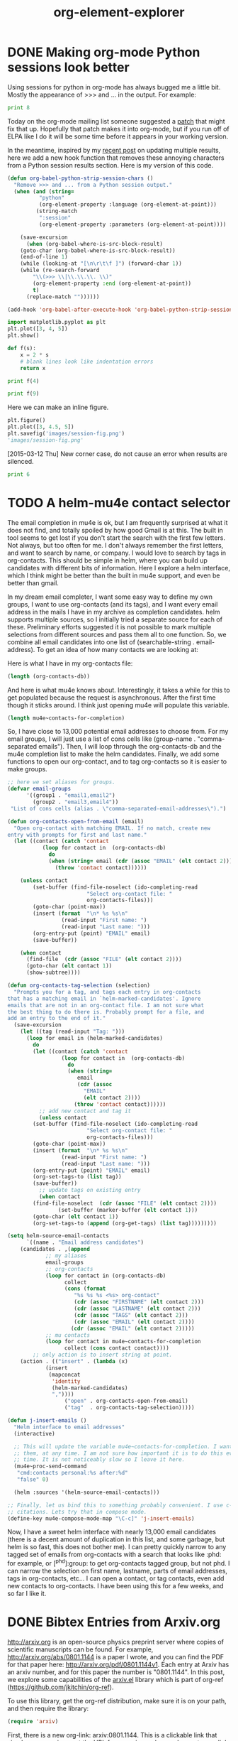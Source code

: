 * DONE Making org-mode Python sessions look better
  CLOSED: [2015-03-12 Thu 10:45]
  :PROPERTIES:
  :categories: python,orgmode
  :date:     2015/03/12 10:45:25
  :updated:  2015/03/12 16:28:24
  :END:
Using sessions for python in org-mode has always bugged me a little bit. Mostly the appearance of >>> and ... in the output. For example:

#+BEGIN_SRC python :session
print 8
#+END_SRC

#+RESULTS:
:
: >>> >>> >>> 8

Today on the org-mode mailing list someone suggested a [[http://thread.gmane.org/gmane.emacs.orgmode/95980/focus=96011][patch]] that might fix that up. Hopefully that patch makes it into org-mode, but if you run off of ELPA like I do it will be some time before it appears in your working version.

In the meantime, inspired by my [[http://kitchingroup.cheme.cmu.edu/blog/2015/03/11/Updating-Multiple-RESULTS-blocks-in-org-mode/][recent post]] on updating multiple results, here we add a new hook function that removes these annoying characters from a Python session results section. Here is my version of this code.

#+BEGIN_SRC emacs-lisp
(defun org-babel-python-strip-session-chars ()
  "Remove >>> and ... from a Python session output."
  (when (and (string=
	      "python"
	      (org-element-property :language (org-element-at-point)))
	     (string-match
	      ":session"
	      (org-element-property :parameters (org-element-at-point))))

    (save-excursion
      (when (org-babel-where-is-src-block-result)
	(goto-char (org-babel-where-is-src-block-result))
	(end-of-line 1)
	(while (looking-at "[\n\r\t\f ]") (forward-char 1))
	(while (re-search-forward
		"\\(>>> \\|\\.\\.\\. \\)"
		(org-element-property :end (org-element-at-point))
		t)
	  (replace-match ""))))))

(add-hook 'org-babel-after-execute-hook 'org-babel-python-strip-session-chars)
#+END_SRC

#+RESULTS:
| org-babel-python-strip-session-chars | (lambda nil (org-refresh-images)) |


#+BEGIN_SRC python :session
import matplotlib.pyplot as plt
plt.plot([3, 4, 5])
plt.show()

def f(s):
    x = 2 * s
    # blank lines look like indentation errors
    return x

print f(4)
#+END_SRC

#+RESULTS:
:
: [<matplotlib.lines.Line2D object at 0x10955c290>]
: 8

#+BEGIN_SRC python :session
print f(9)
#+END_SRC

#+RESULTS:
: 18

Here we can make an inline figure.
#+BEGIN_SRC python :session :results value file
plt.figure()
plt.plot([3, 4.5, 5])
plt.savefig('images/session-fig.png')
'images/session-fig.png'
#+END_SRC

#+RESULTS:
[[file:images/session-fig.png]]
Not bad. It seems to work! Maybe this will make sessions more usable for me.

[2015-03-12 Thu] New corner case, do not cause an error when results are silenced.

#+BEGIN_SRC python :session :results none
print 6
#+END_SRC


* TODO A helm-mu4e contact selector
  :PROPERTIES:
  :categories: emacs,email,helm
  :END:
The email completion in mu4e is ok, but I am frequently surprised at what it does not find, and totally spoiled by how good Gmail is at this. The built in tool seems to get lost if you don't start the search with the first few letters. Not always, but too often for me. I don't always remember the first letters, and want to search by name, or company. I would love to search by tags in org-contacts. This should be simple in helm, where you can build up candidates with different bits of information. Here I explore a helm interface, which I think might be better than the built in mu4e support, and even be better than gmail.

In my dream email completer, I want some easy way to define my own groups, I want to use org-contacts (and its tags), and I want every email address in the mails I have in my archive as completion candidates.  helm supports multiple sources, so I initially tried a separate source for each of these. Preliminary efforts suggested it is not possible to mark multiple selections from different sources and pass them all to one function. So, we combine all email candidates into one list of (searchable-string . email-address). To get an idea of how many contacts we are looking at:

Here is what I have in my org-contacts file:
#+BEGIN_SRC emacs-lisp
(length (org-contacts-db))
#+END_SRC

#+RESULTS:
: 173

And here is what mu4e knows about. Interestingly, it takes a while for this to get populated because the request is asynchronous. After the first time though it sticks around. I think just opening mu4e will populate this variable.
#+BEGIN_SRC emacs-lisp
(length mu4e~contacts-for-completion)
#+END_SRC

#+RESULTS:
: 12717

So, I have close to 13,000 potential email addresses to choose from. For my email groups, I will just use a list of cons cells like (group-name . "comma-separated emails"). Then, I will loop through the org-contacts-db and the mu4e completion list to make the helm candidates. Finally, we add some functions to open our org-contact, and to tag org-contacts so it is easier to make groups.

#+BEGIN_SRC emacs-lisp
;; here we set aliases for groups.
(defvar email-groups
      '((group1 . "email1,email2")
        (group2 . "email3,email4"))
 "List of cons cells (alias . \"comma-separated-email-addresses\").")

(defun org-contacts-open-from-email (email)
  "Open org-contact with matching EMAIL. If no match, create new
entry with prompts for first and last name."
  (let ((contact (catch 'contact
		   (loop for contact in  (org-contacts-db)
			 do
			 (when (string= email (cdr (assoc "EMAIL" (elt contact 2))))
			   (throw 'contact contact))))))

    (unless contact
		(set-buffer (find-file-noselect (ido-completing-read
						 "Select org-contact file: "
						 org-contacts-files)))
		(goto-char (point-max))
		(insert (format  "\n* %s %s\n"
				 (read-input "First name: ")
				 (read-input "Last name: ")))
		(org-entry-put (point) "EMAIL" email)
		(save-buffer))

    (when contact
      (find-file  (cdr (assoc "FILE" (elt contact 2))))
      (goto-char (elt contact 1))
      (show-subtree))))

(defun org-contacts-tag-selection (selection)
  "Prompts you for a tag, and tags each entry in org-contacts
that has a matching email in `helm-marked-candidates'. Ignore
emails that are not in an org-contact file. I am not sure what
the best thing to do there is. Probably prompt for a file, and
add an entry to the end of it."
  (save-excursion
    (let ((tag (read-input "Tag: ")))
      (loop for email in (helm-marked-candidates)
	    do
	    (let ((contact (catch 'contact
			     (loop for contact in  (org-contacts-db)
				   do
				   (when (string=
					  email
					  (cdr (assoc
						"EMAIL"
						(elt contact 2))))
				     (throw 'contact contact))))))
	      ;; add new contact and tag it
	      (unless contact
		(set-buffer (find-file-noselect (ido-completing-read
						 "Select org-contact file: "
						 org-contacts-files)))
		(goto-char (point-max))
		(insert (format  "\n* %s %s\n"
				 (read-input "First name: ")
				 (read-input "Last name: ")))
		(org-entry-put (point) "EMAIL" email)
		(org-set-tags-to (list tag))
		(save-buffer))
	      ;; update tags on existing entry
	      (when contact
		(find-file-noselect  (cdr (assoc "FILE" (elt contact 2))))
                (set-buffer (marker-buffer (elt contact 1)))
		(goto-char (elt contact 1))
		(org-set-tags-to (append (org-get-tags) (list tag)))))))))

(setq helm-source-email-contacts
      `((name . "Email address candidates")
	(candidates . ,(append
			;; my aliases
			email-groups
			;; org-contacts
			(loop for contact in (org-contacts-db)
			      collect
			      (cons (format
				     "%s %s %s <%s> org-contact"
				     (cdr (assoc "FIRSTNAME" (elt contact 2)))
				     (cdr (assoc "LASTNAME" (elt contact 2)))
				     (cdr (assoc "TAGS" (elt contact 2)))
				     (cdr (assoc "EMAIL" (elt contact 2))))
				    (cdr (assoc "EMAIL" (elt contact 2)))))
			;; mu contacts
			(loop for contact in mu4e~contacts-for-completion
			      collect (cons contact contact))))
        ;; only action is to insert string at point.
	(action . (("insert" . (lambda (x)
		    (insert
		     (mapconcat
		      'identity
		      (helm-marked-candidates)
		      ","))))
                  ("open" . org-contacts-open-from-email)
                  ("tag"  . org-contacts-tag-selection)))))

(defun j-insert-emails ()
  "Helm interface to email addresses"
  (interactive)

  ;; This will update the variable mu4e~contacts-for-completion. I want all of
  ;; them, at any time. I am not sure how important it is to do this every
  ;; time. It is not noticeably slow so I leave it here.
  (mu4e~proc-send-command
   "cmd:contacts personal:%s after:%d"
   "false" 0)

  (helm :sources '(helm-source-email-contacts)))

;; Finally, let us bind this to something probably convenient. I use c-c ] for
;; citations. Lets try that in compose mode.
(define-key mu4e-compose-mode-map "\C-c]" 'j-insert-emails)
#+END_SRC
#+RESULTS:
: j-insert-emails

Now, I have a sweet helm interface with nearly 13,000 email candidates (there is a decent amount of duplication in this list, and some garbage, but helm is so fast, this does not bother me). I can pretty quickly narrow to any tagged set of emails from org-contacts with a search that looks like :phd: for example, or [^phd]:group: to get org-contacts tagged group, but not phd. I can narrow the selection on first name, lastname, parts of email addresses, tags in org-contacts, etc... I can open a contact, or tag contacts, even add new contacts to org-contacts. I have been using this for a few weeks, and so far I like it.

* DONE Bibtex Entries from Arxiv.org
  CLOSED: [2015-03-09 Mon 15:14]
  :PROPERTIES:
  :categories: emacs,bibtex
  :date:     2015/03/09 15:14:52
  :updated:  2015/03/09 15:14:52
  :END:

http://arxiv.org is an open-source physics preprint server where copies of scientific manuscripts can be found. For example, http://arxiv.org/abs/0801.1144 is a paper I wrote, and you can find the PDF for that paper here: http://arxiv.org/pdf/0801.1144v1. Each entry at Arxiv has an arxiv number, and for this paper the number is "0801.1144". In this post, we explore some capabilities of the [[https://github.com/jkitchin/org-ref/blob/master/arxiv.el][arxiv.el]] library which is part of org-ref (https://github.com/jkitchin/org-ref).

To use this library, get the org-ref distribution, make sure it is on your path, and then require the library:
#+BEGIN_SRC emacs-lisp
(require 'arxiv)
#+END_SRC

First, there is a new org-link:  arxiv:0801.1144. This is a clickable link that simply opens arxiv.org at the URL for an arxiv number, and exports as a link to that entry in arxiv.

On the right hand side of the arxiv page, there is a link under References & Citations that takes you to a page where you can get a bibtex entry. The link for this entry is http://adsabs.harvard.edu/cgi-bin/bib_query?arXiv:0801.1144. On that page, there is a link to a bibtex entry (http://adsabs.harvard.edu/cgi-bin/nph-bib_query?bibcode=2008PhRvB..77g5437K&data_type=BIBTEX&db_key=PHY&nocookieset=1).  We can construct this link pretty easily, we just need the bibcode for that entry. arxiv.el provides a function for that.

#+BEGIN_SRC emacs-lisp
(arxiv-get-bibliographic-code "0801.1144")
#+END_SRC

#+RESULTS:
: 2008PhRvB..77g5437K

Next, once we have a url, we can get the text of the bibtex entry.

#+BEGIN_SRC emacs-lisp
(arxiv-get-bibtex-entry "2008PhRvB..77g5437K")
#+END_SRC

#+RESULTS:
#+begin_example

@ARTICLE{2008PhRvB..77g5437K,
   author = {{Kitchin}, J.~R. and {Reuter}, K. and {Scheffler}, M.},
    title = "{Alloy surface segregation in reactive environments: First-principles atomistic thermodynamics study of Ag$_{3}$Pd(111) in oxygen atmospheres}",
  journal = {\prb},
archivePrefix = "arXiv",
   eprint = {0801.1144},
 primaryClass = "cond-mat.mtrl-sci",
 keywords = {Ab initio calculations of adsorbate structure and reactions, Density functional theory local density approximation gradient and other corrections, Oxidation},
     year = 2008,
    month = feb,
   volume = 77,
   number = 7,
      eid = {075437},
    pages = {075437},
      doi = {10.1103/PhysRevB.77.075437},
   adsurl = {http://adsabs.harvard.edu/abs/2008PhRvB..77g5437K},
  adsnote = {Provided by the SAO/NASA Astrophysics Data System}
}

#+end_example

Finally, arxiv.el wraps those to functions together into an interactive function =arxiv-add-bibtex-entry= which prompts you for an arxiv number, and then a bibtex file, and then adds the text above to your bibtex file. You can then clean the entry as you see fit. It is also possible to get the pdf for an arxiv entry via =arxiv-get-pdf=. This is an interactive function that will prompt you for an arxiv number and a pdf file name, and it will then get the pdf for you and open it. I have not integrated this with the bibtex entry function yet, but one would ideally clean the bibtex entry to get a uniform key, and then get the pdf and name it according to the key like we do in org-ref.

#+BEGIN_SRC emacs-lisp
(arxiv-get-pdf "0801.1144" "0801.1144.pdf")
#+END_SRC

#+RESULTS:

If you use [[https://github.com/jkitchin/jmax/blob/master/words.el][words.el]] you will find a new function =words-arxiv= which allows you to search the selected text or word at point on arxiv.org.

I do not use arxiv.org a lot, so this is not super well tested on many articles in arxiv.org, but it has worked on the few examples I have tested so far.


* DONE Updating Multiple RESULTS blocks in org-mode
  CLOSED: [2015-03-11 Wed 17:33]
  :PROPERTIES:
  :categories: orgmode
  :date:     2015/03/11 17:33:51
  :updated:  2015/03/11 17:33:51
  :END:

There was a recent question on the org-mode mailing list about getting multiple named block results to update when a named code block is run. I suppose you might want to do this if you need to see the results in more than one place. org-mode (at the moment) only updates the first named block that it finds from the beginning of the buffer. Challenge accepted ;)

Here is a function that will update all the named RESULTS blocks. The idea is to make a hook function that runs after you run a block. The hook function will get the block name, and if there is one, find all the named results in the buffer and update them.

#+BEGIN_SRC emacs-lisp
(defun update-results ()
  ;; get name of src block
  (let ((name (org-element-property :name (org-element-at-point)))
	(results)
	(begin))
    (when name
      (setq results
	    (save-excursion
	      (goto-char (org-babel-find-named-result name))
	      (forward-line)
	      (buffer-substring
	       (point) (org-element-property :end (org-element-at-point)))))
      (save-excursion
	(goto-char (point-min))
	(while (setq begin (org-babel-find-named-result name (point)))
	  (goto-char begin)
	  (forward-line)
	  (setf (buffer-substring
		 (point)
		 (org-element-property :end (org-element-at-point)))
		results))))))

(add-hook 'org-babel-after-execute-hook 'update-results)
#+END_SRC

#+RESULTS:
| update-results | (lambda nil (org-refresh-images)) |

Now let us test it out. Here is an unnamed block that should be ignored.
#+BEGIN_SRC python
print 4
#+END_SRC

#+RESULTS:
: 4

Here we have a named results block from a code block we will see later.
#+RESULTS: testcode
: [0.0825119635983067, 0.12793443834890417, 0.5235765147357154]

Here is our named code block that just prints three random numbers.

#+name: testcode
#+BEGIN_SRC python
import random

print [random.random() for i in range(3)]
#+END_SRC

#+RESULTS: testcode
: [0.0825119635983067, 0.12793443834890417, 0.5235765147357154]

Swell, everytime I run the block, the named results get updated everywhere! It isn't tested more than this post, so I would spend some time trying out your use cases before doing anything mission critical. Your mileage might vary. For example, if you have a named block outside a narrowed region it is not clear to me it would update. In other words, there might be other corners where this doesn't update like you thing.



* PDFsync for org files


\(e^x = 3.14\)

First, we need a way to check if the current buffer has changed since the last time we built so we can avoid unnecessary builds. We can use an md5 sum for this. We will just store the md5 sum in a global variable, so we can compare it at any point in time.

#+BEGIN_SRC emacs-lisp
(md5 (current-buffer))
#+END_SRC

#+RESULTS:
: 62126c8993a8caa7541c42a907660b08

We want our build to happen asynchronously, so we can continue typing. First, we develop the build function.

#+BEGIN_SRC emacs-lisp
(defvar *last-md5* nil "md5 of current buffer")
(defvar *async-building* nil "is a build happening")

(defun async-build ()
  (interactive)
  (cond
   (*async-building*
    (message "Build in progress"))
   ((equal *last-md5* (md5 (current-buffer)))
    (message "No change to build"))
   (t
    (message "building")
    (setq *last-md5* (md5 (current-buffer)))
    (setq *async-building* t)
    (save-buffer)
    (org-latex-export-to-pdf t))))
#+END_SRC
#+RESULTS:
: async-build

That last function will launch an asynchronous build process. We can see the contents and progress of this in this variable.

#+BEGIN_SRC emacs-lisp
org-export-stack-contents
#+END_SRC
#+RESULTS:
| *Org Export Process*                                         | nil   | org-export-process    |
| /Users/jkitchin/blogofile-jkitchin.github.com/_blog/blog.pdf | latex | (21752 50592 42735 0) |
| #<killed buffer>                                             | nil   | org-export-process    |


When the export is done,
#+BEGIN_SRC emacs-lisp
org-export-stack-contents
#+END_SRC
#+RESULTS:
| /Users/jkitchin/blogofile-jkitchin.github.com/_blog/blog.pdf | latex | (21752 51636 244054 0) |
| /Users/jkitchin/blogofile-jkitchin.github.com/_blog/blog.tex | latex | (21752 51630 69022 0)  |
| #<killed buffer>                                             | nil   | org-export-process<10> |
| #<killed buffer>                                             | nil   | org-export-process<9>  |
| #<killed buffer>                                             | nil   | org-export-process<8>  |
| #<killed buffer>                                             | nil   | org-export-process<7>  |
| #<killed buffer>                                             | nil   | org-export-process<1>  |
| #<killed buffer>                                             | nil   | org-export-process<6>  |
| #<killed buffer>                                             | nil   | org-export-process<5>  |
| #<killed buffer>                                             | nil   | org-export-process<4>  |
| #<killed buffer>                                             | nil   | org-export-process<3>  |
| #<killed buffer>                                             | nil   | org-export-process     |
| #<killed buffer>                                             | nil   | org-export-process<2>  |
| #<killed buffer>                                             | nil   | org-export-process<1>  |
| #<killed buffer>                                             | nil   | org-export-process     |
| #<killed buffer>                                             | nil   | org-export-process<1>  |
| #<killed buffer>                                             | nil   | org-export-process     |
| #<killed buffer>                                             | nil   | org-export-process<4>  |
| #<killed buffer>                                             | nil   | org-export-process<3>  |
| #<killed buffer>                                             | nil   | org-export-process<2>  |
| #<killed buffer>                                             | nil   | org-export-process<1>  |
| #<killed buffer>                                             | nil   | org-export-process     |
| #<killed buffer>                                             | nil   | org-export-process     |
| #<killed buffer>                                             | nil   | org-export-process     |
| #<killed buffer>                                             | nil   | org-export-process     |
| #<killed buffer>                                             | nil   | org-export-process     |
| #<killed buffer>                                             | nil   | org-export-process     |
| #<killed buffer>                                             | nil   | org-export-process     |
| #<killed buffer>                                             | nil   | org-export-process     |


We can view the result here in docview.
#+BEGIN_SRC emacs-lisp
(find-file-other-window (caar org-export-stack-contents))
#+END_SRC
#+RESULTS:
: #<buffer blog.pdf>

The last little idea is to create an idle timer to launch the build whenever we are idle. There are some tricks we want to use. First, we need to save the timer so we can cancel it later. Second, we need two timers, one to start the build, and one to check when it is done.

#+BEGIN_SRC emacs-lisp
(defvar async-message-timer1 nil
  "Variable to store the timer in.")

(defvar async-message-timer2 nil
  "Variable to store the timer in.")

;; timer that starts builds when we are idle
(setq async-message-timer1 (run-with-idle-timer 0.5 t 'async-build))

(setq async-message-timer2
      (run-with-idle-timer
       0.5 t
       (lambda ()
	 (when (and (stringp (caar org-export-stack-contents))
		    (file-exists-p (caar org-export-stack-contents))
                    (string= "pdf" (f-ext (caar org-export-stack-contents))))
	   (setq *async-building* nil)
	   (find-file-other-window (caar org-export-stack-contents))))))
#+END_SRC

#+RESULTS:
: [nil 0 0 500000 t (lambda nil (when (and (stringp (caar org-export-stack-contents)) (file-exists-p (caar org-export-stack-contents)) (string= "pdf" (f-ext (caar org-export-stack-contents)))) (setq *async-building* nil) (find-file-other-window (caar org-export-stack-contents)))) nil idle 0]

#+BEGIN_SRC emacs-lisp
(cancel-timer async-message-timer1)
(cancel-timer async-message-timer2)
#+END_SRC
#+RESULTS:


* Writing emacs-lisp code with lentic
  :PROPERTIES:
  :categories: emacs
  :END:
org-mode provides a way to do literate programming where you can intermingle code and narrative text. The code can be "tangled" out to the real executable code file. I mostly love this capability, and have used it to write several packages in [[https://github.com/jkitchin/org-ref][jkitchin/org-ref]]. There are some things that are tricky though. I find I have to manage carefully which blocks get tangled explicitly because different setups might have different default tangle behavior. This does allow me to intermingle code, example usage, and even tests in one document.  After it has been tangled, all the narrative text is gone, and separated from what I consider to be the "source". Not everyone is fluent in using org to automatically load code from an org file. Finally, it is not currently possible to distribute org-ref through MELPA or to include it in org because the code is in org-format. I could have some kind of release tool, perhaps a Makefile that tangles the file to make an elisp file, and ideally run some tests on it. I want to avoid this redirection, and keep the source as close to what I use as possible, ideally the same as what I use.

Here we consider [[https://github.com/phillord/lentic][phillord/lentic]], which is an alternative point of view to literate programming. In lentic, you have a source file that is in its native language, e.g. emacs-lisp, but you can create a view of the file as if it was an org-mode file. You can edit either view, and both views are automatically updated in the proper format, i.e. narrative text in org appears as comments in emacs-lisp, and code in emacs-lisp appears in a source block in org. There is only one permanent file, and the views exist temporarily.

Is this useful? The code in the end is functionally equivalent, and a user would never know the difference. It is useful then, if it helps the author write better code, or a maintainer to maintain it. Being both of those for some packages, hopefully this will be useful!

So, lentic works by having some minor markup in the emacs-lisp code that enables it to transform the elisp to an org-file. For example consider this example from the lentic package:
#+BEGIN_SRC emacs-lisp
;;; orgel-org.el --- A test file -*- lexical-binding: t -*-

;; Author: Phillip Lord

;;; Commentary:

;; This is an "orgel" file. That is a valid emacs lisp file with comments in
;; org-mode. The header comments are translated into header one in org mode.


;; #+BEGIN_SRC emacs-lisp
(defun orgel-function ())
;; #+END_SRC

;; And we finish off with the local variables declaration.

;; # Local Variables:
;; # lentic-init: lentic-orgel-org-init
;; # End:
#+END_SRC

There is mostly the usual header section, but the code is wrapped in comments that resemble the org-mode code-block. There is also a local variable that is defined when the file is opened. There is a small amount of boiler-plate stuff here, namely the top line and the local variables. I should note that lentic provides a function to insert the local variables for you, and it is bound to "C-c , f", and it even has completion. It is important that the lentic-init variable be defined before you can create a lentic view. This makes for a minor dilemma in starting a new file you want to edit with lentic. When you first create the file you need to create the file and either manually set this variable, or open it and close it. You need this file because it might be possible you prefer a LaTeX file instead of an org-file, or in the future perhaps some other kind of markup like markdown, etc... Maybe the file wouldn't even be emacs-lisp, it could be clojure, or one might hope Python in the future.

Anyway, this brings me to the point of this post, which is to write a little function that generates this boilerplate stuff and creates a lentic view for a new file, or that opens an existing file in my preferred view.

#+BEGIN_SRC emacs-lisp
(defun lentic-open-orgel (base-name)
 "Create a new lentic el file if base-name.el does not exist, or open it if it does.
Create a lentic view with org-file on the right."
 (interactive "sBase name (no extension): ")
 (delete-other-windows)
 (unless (file-exists-p (concat base-name ".el"))
   (with-temp-file (concat base-name ".el")
     (insert
      (format ";;; %s.el ---    -*- lexical-binding: t -*-
;;; Header:

;;; Commentary:

;;; Reminders about lentic:
;; Lentic key binding reminders
;; C-c , h  Move here in other view
;; C-c , s  Swap windows
;; [[elisp:lentic-mode-split-window-right]]  C-c o to open this link and make the view

;;; Code:

;;; %s.el ends here

;; # Local Variables:
;; # lentic-init: lentic-orgel-org-init
;; # End:" base-name base-name))))
 (find-file (concat base-name ".el"))
 (lentic-mode-split-window-right))
#+END_SRC
#+RESULTS:
: lentic-open-orgel

#+BEGIN_SRC emacs-lisp
(lentic-open-orgel "test-orgel")
#+END_SRC

Time will tell if I use this often. Maybe there are other simpler ways to do this that bypass the local variables. The lentic source uses a directory variable, but that is nearly the same except that it might have less impact on the distributed code. In any case, I really like this idea.
* DONE org-mode links meet hydra
  CLOSED: [2015-02-22 Sun 19:06]
  :PROPERTIES:
  :categories: hydra,emacs,orgmode
  :date:     2015/02/22 19:06:41
  :updated:  2015/02/22 19:06:41
  :END:
I have played with a lot of options to give org-mode links extra functionality. Here are a few of the ideas I have looked at so far.

1. [[http://kitchingroup.cheme.cmu.edu/blog/2013/10/21/Enabling-right-clicks-in-org-mode-links/][Enabling right clicks on links]]
2. A home made minibuffer menu in org-ref
3. A helm buffer in org-ref

Here, I want to explore a hydra menu for a link. The idea is pretty simple, we need functions that do something with the link at point, and a hydra interface to call them. We illustrate it here with a more functional doi link. Each function just gets the path property from the link at point. We have to wrap the call to the hydra in a lambda because the click function is expected to take a path argument, and hydras do not take arguments.

#+BEGIN_SRC emacs-lisp
(defun doi-crossref ()
  "Search DOI from link at point in CrossRef."
  (interactive)
  (browse-url
   (format
    "http://search.crossref.org/?q=%s"
    (url-hexify-string
     (org-element-property :path (org-element-context))))))

(defun doi-google-scholar ()
  "Google scholar the doi."
  (interactive)
  (browse-url
   (format
    "http://scholar.google.com/scholar?q=%s"
    (url-hexify-string
     (org-element-property :path (org-element-context))))))

(defun doi-pubmed ()
  "Pubmed the doi."
  (interactive)
  (browse-url
   (format
    "http://www.ncbi.nlm.nih.gov/pubmed/?term=%s"
    (url-hexify-string
     (org-element-property :path (org-element-context))))))

 (defhydra doi-hydra (:color blue)
   "org-ref"
   ("c" doi-crossref "Crossref")
   ("g" doi-google-scholar "Google Scholar")
   ("p" doi-pubmed "Pubmed"))

(org-add-link-type "doi"
   (lambda (path) (doi-hydra/body)))
#+END_SRC

#+RESULTS:
| lambda | (path) | (setq *doi-hydra-path* path) | (doi-hydra/body) |

Now for a test, doi:10.1021/jp047349j .

It works fine, when you click on a link, you get a minibuffer menu with context hints, and pressing any other key than is defined simply cancels the command.



* DONE org-ref meets hydra
  CLOSED: [2015-02-20 Fri 21:17]
  :PROPERTIES:
  :categories: emacs
  :date:     2015/02/20 21:17:20
  :updated:  2015/02/20 21:17:20
  :END:
I am enjoying learning about [[https://github.com/abo-abo/hydra][abo-abo/hydra]], which is a nice package for making minibuffer menus to run commands. It is light-weight solution that does not mess up your window too much, and it is easier to use than any home-grown solution I have made in the past. Here is a simple little code that gives me three options when I press "zz" quickly (a key-chord). I can press "c" to put in a cite link using helm, "r" to insert a ref link using helm, and "l" to insert a new label. Any other key just cancels the menu. One thing to remember ("zz"), and hints for the rest!

#+BEGIN_SRC emacs-lisp
(require 'hydra)
(setq hydra-is-helpful t)

(require 'key-chord)
(key-chord-mode 1)
(key-chord-define-global
 "zz"
 (defhydra org-ref-hydra ()
   "org-ref"
   ("c" org-ref-helm-insert-cite-link "cite")
   ("r" org-ref-helm-insert-ref-link "ref")
   ("l" org-ref-helm-insert-label-link "label")
   ("R" org-ref "org-ref")))
#+END_SRC

#+RESULTS:
: org-ref-hydra/body

Pretty nice. Check out the nice hydra interface to [[https://github.com/jkitchin/jmax/blob/master/words.el][words.el]]. A simple press of "ww" gets you easy access to single key presses of all the nice words functions. What would you hydra for?


* Exceptions on entering a context manager

#+BEGIN_SRC python
class WithContext(object):
    def __init(self, context):
        print('within context init({0})'.format(context))

    def __enter__(self):
        print('Entering')

        try:
            raise Exception('NotImplemented')
        except:
            self.__exit__('exception in enter')
            raise

    def __exit__(self, *args):
        print('Exiting with {0}'.format(args))
        return False

with WithContext() as c:
    print("running context test")
#+END_SRC

#+RESULTS:

* Find value in column 2 corresponding to maximum of column 4

#+tblname: tab-data
| Menge (x) | P(x) |   E(x) |   K(x) |  Gewinn |
|-----------+------+--------+--------+---------|
|         0 |   20 |   0.00 | 140.00 | -140.00 |
|        10 |   18 | 180.00 | 180.00 |    0.00 |
|        20 |   16 | 320.00 | 220.00 |  100.00 |
|        30 |   14 | 420.00 | 260.00 |  160.00 |
|        40 |   12 |    100 |    158 |      50 |



#+BEGIN_SRC emacs-lisp :var data=tab-data :results code
(let ((c4 (mapcar (lambda (x) (nth 4 x)) data))
      (c2 (mapcar (lambda (x) (nth 2 x)) data)))
   (nth (-elem-index (-max c4) c4) c2))
#+END_SRC

#+RESULTS:
#+BEGIN_SRC emacs-lisp
420.0
#+END_SRC


org-table-get-field
(org-table-next-row)
(org-table-goto-column
(org-table-current-column)

#+BEGIN_SRC emacs-lisp
(defun jt ()
 "find max in column, message the corresponding value in column 3."
 (interactive)
 (let ((max (string-to-number (org-table-get-field)))
       (row (org-table-current-line)))
   (while (org-table-next-row)
     (when (>  (string-to-number (org-table-get-field)) max)
       (setq max (string-to-number (org-table-get-field))
	     ind (org-table-current-line))))
   (org-table-goto-line ind)
   ; columns start at 1?
   (org-table-goto-column 3)
   (message-box "%s" (org-table-get-field))))
#+END_SRC

#+RESULTS:
: jt

* test
** Wrap highlighted text in an org block
:PROPERTIES:
:EXPORT_TITLE: An Interesting Article
:EXPORT_AUTHOR: Simon Jones
:EXPORT_FILE_NAME: an-interesting-article
:EXPORT_DATE: 2015-02-16
:END:


#+BEGIN_SRC emacs-lisp
(defun export-subtree ()
 (interactive)
 (let ((fname  (concat (org-entry-get (point) "EXPORT_FILE_NAME") ".org"))
       (author (org-entry-get (point) "EXPORT_AUTHOR"))
       (title (org-entry-get (point) "EXPORT_TITLE"))
       (date (org-entry-get (point) "EXPORT_DATE"))
       (content (progn (set-buffer (org-org-export-as-org nil t t))
                   (buffer-string))))
   ;; warning you can delete something unintentionally
   (when (file-exists-p fname) (delete-file fname))
   (find-file fname)
   (insert "#+TITLE: " title "\n")
   (insert "#+AUTHOR: " author "\n")
   (insert "#+DATE: " date "\n")
   (insert "\n" content)
   ;; remove properties drawer. Kind of hacky.
   (goto-char (point-min))
   (re-search-forward ":PROPERTIES:")
   (setf (buffer-substring
	  (org-element-property :begin (org-element-context))
	  (org-element-property :end (org-element-context)))
           "")
   (save-buffer)))

(export-subtree)
#+END_SRC

#+RESULTS:



#+BEGIN_SRC emacs-lisp
(defun wrap-text-in-org-block (start end)
  (interactive "r")
  (goto-char end)
  (insert "\n#+END_QUOTE\n")
  (goto-char start)
  (insert "\n#+BEGIN_QUOTE:\n"))
#+END_SRC


#+BEGIN_QUOTE:
TEstesat
#+END_QUOTE

* Command line export of a section in an org-file
#+LATEX_CLASS: article
#+BEGIN_SRC emacs-lisp :tangle export-org-section :shebang #!/bin/sh
:;exec emacs -batch  -l ~/Dropbox/kitchingroup/jmax/init.el -l "$0" "$@"

;; usage: export-org-section section-id org-file

;; now goto, narrow and export the section
(let ((section-id (pop command-line-args-left))
      (org-file (pop command-line-args-left)))
  (print (format "Opened %s" org-file))
  (find-file (expand-file-name org-file))
  (org-open-link-from-string (format "[[#%s]]" section-id))
  (org-narrow-to-subtree)
  (org-latex-export-to-pdf)
)
#+END_SRC


#+BEGIN_SRC sh :results silent
rm -f blog.pdf
./export-org-section sec-2 blog.org
open blog.pdf
#+END_SRC

** Test section 1
   :PROPERTIES:
   :CUSTOM_ID: sec-1
   :END:

Some words and an equation \(e^x-1=0\).


** Test section 2
   :PROPERTIES:
   :CUSTOM_ID: sec-2
   :END:

Some words and a table:

| a | b |
|---+---|
| 9 | 8 |
| 8 | 8 |


#+BEGIN_SRC emacs-lisp :tangle test2 :shebang #!/bin/sh
#!/bin/sh
":"; exec emacs --script "$0" "$@" # -*- mode: emacs-lisp; lexical-binding: t; -*-
(defun main ()
  (print (version))
  (print (format "I did it. you passed in %s" command-line-args-left)))

(main)
;; Local Variables:
;; mode: emacs-lisp
;; End:
#+END_SRC


#+BEGIN_SRC sh
./test2 arg1 arg2 arg3
#+END_SRC
#+RESULTS:
:
: "GNU Emacs 25.0.50.1 (x86_64-apple-darwin13.4.0, NS appkit-1265.21 Version 10.9.5 (Build 13F34))
:  of 2015-01-18 on vpn-128-237-146-193.library.vpn.cmu.edu"
:
: "I did it. you passed in (arg1 arg2 arg3)"

* DONE Helm at the Emacs
  CLOSED: [2015-02-04 Wed 08:47]
  :PROPERTIES:
  :categories: emacs,helm
  :date:     2015/02/04 08:47:40
  :updated:  2015/02/04 08:47:40
  :END:
I have written several ([[http://kitchingroup.cheme.cmu.edu/blog/2015/01/24/Anatomy-of-a-helm-source/][intro]], [[http://kitchingroup.cheme.cmu.edu/blog/2015/02/01/Handling-multiple-selections-in-helm/][multiple args]], [[http://kitchingroup.cheme.cmu.edu/blog/2015/02/03/helm-and-prefix-functions/][prefix args)]] times about using Helm in Emacs so far. Today, I want to share a way I use helm to get me where I want to be in Emacs for my daily activities. This came out of a desire to have single command that would give me a lot of options to open exactly the buffer/file I wanted when I need it. I call the command hotspots, and it is bound to f9 for me, so when I press f9 I get a helm buffer to select what I want from.

So, what kinds of things do I want. First, I want to be able to open my mail, calendar, News feed or agenda from this command. Second, I have a list of hotspots I developed using the code at http://ergoemacs.org/emacs/emacs_hotkey_open_file_fast.html, which I want easy access to. Third, I want to be able to open any org-file in my agenda list. Fourth, any bookmark I have, or to set a bookmark. Fifth, I want recent files as candidates. There is certainly some redundancy in their, but that is ok, it gets me where I want to be.

Here is the code that does that for me. There are six helm sources that provide candidates and actions.

#+BEGIN_SRC emacs-lisp
(defun hotspots ()
  "helm interface to my hotspots, which includes my locations,
org-files and bookmarks"
  (interactive)
  (helm :sources `(((name . "Mail and News")
		    (candidates . (("Mail" . (lambda ()
					       (if (get-buffer "*mu4e-headers*")
						   (progn
						     (switch-to-buffer "*mu4e-headers*")
						     (delete-other-windows))

						 (mu4e))))
				   ("Calendar" . (lambda ()  (browse-url "https://www.google.com/calendar/render")))
				   ("RSS" . elfeed)
				   ("Agenda" . (lambda () (org-agenda "" "w")))))
		    (action . (("Open" . (lambda (x) (funcall x))))))
		   ((name . "My Locations")
		    (candidates . (("master" . "~/Dropbox/org-mode/master.org")
				   (".emacs.d" . "~/Dropbox/kitchingroup/jmax" )
				   ("blog" . "~/blogofile-jkitchin.github.com/_blog/blog.org")
				   ("ese" . "~/Dropbox/books/ese-book/ese.org" )
				   ("passwords" . "~/Dropbox/org-mode/passwords.org.gpg")
				   ("Pycse" . "~/Dropbox/books/pycse/pycse.org")
				   ("references" . "~/Dropbox/bibliography/references.bib")
				   ("notes" . "~/Dropbox/bibliography/notes.org")
				   ("journal" . "~/Dropbox/org-mode/journal.org")
				   ("tasks" . "~/Dropbox/org-mode/tasks.org")))
		    (action . (("Open" . (lambda (x) (find-file x))))))

		   ((name . "My org files")
		    (candidates . ,(f-entries "~/Dropbox/org-mode"))
		    (action . (("Open" . (lambda (x) (find-file x))))))
		   helm-source-recentf
		   helm-source-bookmarks
		   helm-source-bookmark-set)))
#+END_SRC

Interesting to me is that there are not a lot of actions in here. I mostly use this command for navigation to various places. For example, I press f9, type meet, and I can quickly get to the meetings file in my agenda list, or I can type the first few letters of a student's name and open the org-file associated with them. Or I press f9 and go down an entry to open my calendar, etc... I find this enormously helpful because it opens these files no matter where I am in Emacs, and it relieves my mind from remembering where they are, or the keystrokes/commands to get to them.
* test Rasmus link code
from [[mu4e:msgid:87bnlcdj7d.fsf@gmx.us][Re: {O} Citations, continued]]

#+BEGIN_SRC emacs-lisp

(with-eval-after-load 'org
  (require 'reftex-cite)

  (defmacro rasmus/org-bib-add-type (type)
    ;; TODO: maybe this can be made more effective?
    ;; Seems to work OK...
    `(org-add-link-type
      ,type
      'rasmus/org-bib-follow
      ,(lambda (path description backend)
	 (funcall 'rasmus/org-bib-format path description backend
                  ;; cite defaults to textcite
		  (if (equal type "cite") "textcite" type)))))

  (mapc (lambda (type) (funcall 'rasmus/org-bib-add-type type))
        '("cite" "textcite" "parentcite" "citeyear" "citeauthor"))

  (defun rasmus/org-bib-follow (path)
    "Find the pdf version of citation."
    (let* ((stream (read (format "(%s)" path))))
      (rasmus/find-lit (car head))))

  (defun rasmus/find-lit (key)
    "Open pdf file associated with KEY from `reftex-default-bibliography'."
    (let* ((bib (file-name-directory (car reftex-default-bibliography)))
           (file (concat bib path (concat "/" key ".pdf"))))
      (when (file-exists-p file) (find-file file))))

  (defun rasmus/org-bib-format (path description backend &optional type*)
    "Format a org-link citation.

 Support links of the type

 [[type*:key :pre PRE :post POST :type TYPE**]]

 Or

 [[Key*:key][POST;PRE]]

Based on John K's great post here:
    http://permalink.gmane.org/gmane.emacs.orgmode/94575"
    (let* ((key
            ;; key is a single symbol by assumption
            (and (string-match "\\` *\\([^ ]+\\) *" path)
                 (prog1 (match-string 1 path)
                   (setq path (replace-match "" nil nil path)))))
           ;; generate plist
           (data (read (format "(%s)"
                               (replace-regexp-in-string
                                "\\(:\\w+\\) \\([^:]+\\) ?" "\\1 \"\\2\" "
                                path))))
           (type (or (plist-get data :type) type* "textcite"))
           (pre  (org-trim (or (plist-get data :pre)
			       ;; support my "old" syntax
			       (and description
				    (cadr (split-string description ";"))) "")))
	   (post (org-trim
		  (or (funcall (lambda (txt)
				 (and txt
				      (let ((res (string-to-number txt)))
					(if (zerop res) txt
					  (concat (if (> (length txt) 1)  "pp." "p.") " " txt)))))
			       (plist-get data :post))
		      (and description
			   (car (split-string description ";")))
		      "")))
	   (entry (or (save-window-excursion
                        (bibtex-search-entry key t 0)
                        (bibtex-parse-entry))
                      (error (format "unknown key: %s" key))))
           (author (or (reftex-format-citation entry "%2a") ""))
           (year (or  (reftex-format-citation entry "%y") "")))
      (if (org-export-derived-backend-p backend 'latex)
          (format "\\%s[%s][%s]{%s}" type pre post key)
        ;; TODO: This should probably be wrapped in <cite>.</cite> with html...
        (cl-case (intern type)
          (parencite
           (format "(%s %s %s %s)"
                   pre author
                   (or (and (org-string-nw-p year) (concat year ", ")) "")
                   post))
          (citeyear
           (format "%s %s %s" pre year post))
          (citeauthor
           (format "%s %s %s" pre author post))
          (fullcite
           (reftex-format-citation entry reftex-cite-view-format))
          (t ;; textcite
           (format "%s (%s%s%s)"
                   author
                   (and (org-string-nw-p pre) (concat pre " "))
                   year
                   (and (org-string-nw-p post) (concat ", " post)))))))))


#+END_SRC
* DONE Extending the org-mode link syntax with attributes
  CLOSED: [2015-02-05 Thu 10:06]
  :PROPERTIES:
  :categories: emacs,orgmode
  :date:     2015/02/05 10:06:25
  :updated:  2015/02/05 10:06:25
  :END:
I make super heavy use of links in org-mode. I use them extensively in org-ref to create functional citations. One detail that has never been very satisfactory is the need for pre/post text in citations. I don't need that capability oftqen, but it seems important to some. I have implemented a kind of clunky solution where I use the description part of a link with the pre/post text separated by a ::. Although that works, I dislike the way it looks, the need to parse it, and that the description covers the link.

#+BEGIN_EXAMPLE
[[cite:key][pre text::post text]]
#+END_EXAMPLE

Some [[https://lists.gnu.org/archive/html/emacs-orgmode/2010-08/msg00404.html][time ago]] there was a suggestion of how to extend the link syntax, which was to my knowledge never implemented. Here is the proposed syntax:
#+BEGIN_EXAMPLE
$[link http://google.com
         :last-followed [2009-02-25 Wed 02:00]
         :label "click here for evil search engine"
         :export-label "click here for nice search engine"]
#+END_EXAMPLE

This is interesting because this syntax suggests the link has attributes which can be updated.

We will show here how to implement part of this idea with the existing link syntax. We will make a link that has attributes like that. The basic idea is to simply incorporate the attributes into the path, and use lisp to read them. We will wrap the link path in parentheses and read that as a lisp data structure. So, a link like [[link:key :pre "some pre text" :post "some post text"]] will be parsed as:

#+BEGIN_SRC emacs-lisp
(read "(key :pre \"some pre text\" :post \"some post text\")")
#+END_SRC

#+RESULTS:
| key | :pre | some pre text | :post | some post text |

The car of that list is the key, and the cdr contains the attributes. The quotes are necessary here to make sure all the text is correctly parsed as a single element for each attribute. So, here is an example link

#+BEGIN_SRC emacs-lisp :results silent
(org-add-link-type
 "slink"
 ;;  follow function
 (lambda (path)
   (let* ((data (read (format "(%s)" path)))
	  (head (car data))
	  (plist (cdr data))
	  (link (org-element-context))
	  (begin (org-element-property :begin link))
	  (end (org-element-property :end link)))
     (setq plist (plist-put plist :last-clicked (current-time-string)))
     (save-excursion
     (setf (buffer-substring begin end) "")
     (goto-char begin)
     (insert (format "[[slink:%s %s]]" head
         (substring (format "%S" plist) 1 -1))))))
 ;; format function
 (lambda (path description backend)
   (let* ((data (read (concat "(" path ")")))
	  (head (car data))
	  (plist (cadr data)))
     (format "\\%s[%s][%s]{%s}"
             (plist-get plist :type)
	     (plist-get plist :pre)
	     (plist-get plist :post)
             head))))
#+END_SRC

Now, each time I click on this link, the time stamp gets updated.

[[slink:kitchin-2010 :pre "See for example" :post "page 47" :type "cite" :last-clicked "Thu Feb  5 09:31:15 2015"]]

#+BEGIN_EXAMPLE
[[slink:kitchin-2010 :pre "See for example" :post "page 47" :type "cite" :last-clicked "Thu Feb  5 09:31:15 2015"]]
#+END_EXAMPLE


And, the generic export of this link is:

#+BEGIN_EXAMPLE
\cite[See for example][page 47]{kitchin-2010}
#+END_EXAMPLE

Is this a good idea? I am not using this for anything right now. Sometimes my version of org-mode has trouble recognizing that is a link. It is strange, as I am typing, sometimes it flashes in and out of being recognized as a link. Anyway, it is an interesting idea!
* About face

You have probably wondered why some words are colored in Emacs and wondered how some text behaves like a link. That happens from font locking. Here we look at some ways you can modify this behavior too.

Following and lightly adapting the example here [[info:emacs#Font%20Lock][info:emacs#Font Lock]], we can add some keywords that get highlighted for us like this:

#+BEGIN_SRC emacs-lisp :results silent
(font-lock-add-keywords
 nil  ;; mode, nil for current buffer
 '(("FIXME"  ; regexp with group you want to match
    'font-lock-warning-face	; the face to use
)))
#+END_SRC

FIXME some text. FIXME again. It works!

How do you know what faces are available? M-x list-faces-display will give you a nice buffer of face names you can choose from. Let's do one better though, and create our own face.

#+BEGIN_SRC emacs-lisp
(defface my-face
  '((t		; display type
     (:background "yellow" :foreground "black")))
     "My custom face.")

(font-lock-add-keywords
 'org-mode  ;; mode, nil for current buffer
 '(("BROKEN"  ; regexp with group you want to match
    0
    'my-face	; the face to use
)))
#+END_SRC

#+RESULTS:


 BROKEN  fdsafdFIXME


* DONE Turn an ISBN to a bibtex entry
  CLOSED: [2015-01-31 Sat 15:48]
  :PROPERTIES:
  :categories: bibtex
  :date:     2015/01/31 15:48:39
  :updated:  2015/01/31 15:50:22
  :END:
Occasionally, I need a bibtex entry for a book. Books are often identified by an ISBN number. Similar to using Crossref to get metadata about a DOI, we can use a web service to get metadata about an ISBN. From that, we might be able to construct a bibtex entry.

Here is an example of what we can get for ISBN 9780309095211. It does not seem to matter if there are dashes in the ISBN or not.

#+BEGIN_SRC emacs-lisp
(with-current-buffer
	(url-retrieve-synchronously
"http://xisbn.worldcat.org/webservices/xid/isbn/9780309095211?method=getMetadata&format=json&fl=*")
      (buffer-substring url-http-end-of-headers (point-max)))
#+END_SRC

#+RESULTS:
#+begin_example

{
 "stat":"ok",
 "list":[{
	"url":["http://www.worldcat.org/oclc/224969280?referer=xid"],
	"publisher":"National Academies Press",
	"form":["BC"],
	"lccn":["2006016786"],
	"lang":"eng",
	"city":"Washington, D.C.",
	"author":"Committee on the Guide to Recruiting and Advancing Women Scientists and Engineers in Academia, Committee on Women in Science and Engineering, Policy and Global Affairs, National Research Council of the National Academies.",
	"ed":"[Online-Ausg.]",
	"year":"2006",
	"isbn":["9780309095211"],
	"title":"To recruit and advance women students and faculty in science and engineering",
	"oclcnum":["224969280",
	 "70060944",
	 "756709329",
	 "804792476",
	 "817950524",
	 "833420290",
	 "836338922",
	 "704551455"]}]}
#+end_example

We get a nice json data string back. We can parst that to get an actual data structure.

#+BEGIN_SRC emacs-lisp  :results value code
(with-current-buffer
	(url-retrieve-synchronously
"http://xisbn.worldcat.org/webservices/xid/isbn/9780309095211?method=getMetadata&format=json&fl=*")
      (json-read-from-string
        (buffer-substring url-http-end-of-headers (point-max))))
#+END_SRC

#+RESULTS:
#+BEGIN_SRC emacs-lisp
((list .
       [((oclcnum .
		  ["224969280" "70060944" "756709329" "804792476" "817950524" "833420290" "836338922" "704551455"])
	 (title . "To recruit and advance women students and faculty in science and engineering")
	 (isbn .
	       ["9780309095211"])
	 (year . "2006")
	 (ed . "[Online-Ausg.]")
	 (author . "Committee on the Guide to Recruiting and Advancing Women Scientists and Engineers in Academia, Committee on Women in Science and Engineering, Policy and Global Affairs, National Research Council of the National Academies.")
	 (city . "Washington, D.C.")
	 (lang . "eng")
	 (lccn .
	       ["2006016786"])
	 (form .
	       ["BC"])
	 (publisher . "National Academies Press")
	 (url .
	      ["http://www.worldcat.org/oclc/224969280?referer=xid"]))])
 (stat . "ok"))
#+END_SRC

Ok, so we should check that stat is ok, then build the bibtex entry. Accessing the metadata below seems pretty hacky; but it works, and I don't understand the deep nesting of results, and there seems to be a vector in there.

#+BEGIN_SRC emacs-lisp
(let* ((results  (with-current-buffer
		    (url-retrieve-synchronously
		     "http://xisbn.worldcat.org/webservices/xid/isbn/9780309095211?method=getMetadata&format=json&fl=*")
		  (json-read-from-string
		   (buffer-substring url-http-end-of-headers (point-max)))))
       (status (cdr (nth 1 results)))
       (metadata (aref (cdar results) 0)))

  (unless (string= "ok" status)
    (error "Status is %s" status))

  (concat "@book{,\n"
	  (mapconcat (lambda (x)
		       (format "  %s={%s}," (car x) (cdr x)))
		     metadata "\n")
	  "}\n"))
#+END_SRC

#+RESULTS:
#+begin_example
@book{,
  oclcnum={[224969280 70060944 756709329 804792476 817950524 833420290 836338922 704551455]},
  title={To recruit and advance women students and faculty in science and engineering},
  isbn={[9780309095211]},
  year={2006},
  ed={[Online-Ausg.]},
  author={Committee on the Guide to Recruiting and Advancing Women Scientists and Engineers in Academia, Committee on Women in Science and Engineering, Policy and Global Affairs, National Research Council of the National Academies.},
  city={Washington, D.C.},
  lang={eng},
  lccn={[2006016786]},
  form={[BC]},
  publisher={National Academies Press},
  url={[http://www.worldcat.org/oclc/224969280?referer=xid]},}
#+end_example

That looks good to me. Let us finally wrap it into a function that will take an ISBN and bibtex file interactively, create a bibtex entry, and insert it if there is not an entry with a key like that already. If we have selected region, lI should note this code uses some functionality from my org-ref package (and when I am done here, I am adding it to the doi-utils package inside org-ref). This is a fancy function, built from the experience I have from writing doi-utils.

#+BEGIN_SRC emacs-lisp
(defun isbn-to-bibtex (isbn bibfile)
  "Get bibtex entry for ISBN and insert it into BIBFILE unless an
entry with the generated key already exists in the file."
  (interactive
   (list
    (read-input
     "ISBN: "
     ;; now set initial input
     (cond
      ;; If region is active and it starts with a number, we use it
      ((and  (region-active-p)
	     (s-match "^[0-9]" (buffer-substring (region-beginning) (region-end))))
       (buffer-substring (region-beginning) (region-end)))
      ;; if first entry in kill ring starts with a number assume it is an isbn
      ;; and use it as the guess
      ((if (s-match "^[0-9]" (car kill-ring))
	   (car kill-ring)))
      ;; type or paste it in
      (t
       nil)))
    (ido-completing-read
     "Bibfile: "
     (append (f-entries "." (lambda (f) (f-ext? f "bib")))
	     org-ref-default-bibliography))))

  (let* ((results (with-current-buffer
		      (url-retrieve-synchronously
		       (format
			"http://xisbn.worldcat.org/webservices/xid/isbn/%s?method=getMetadata&format=json&fl=*"
			isbn))
		    (json-read-from-string
		     (buffer-substring url-http-end-of-headers (point-max)))))
	 (status (cdr (nth 1 results)))
	 (metadata (aref (cdar results) 0))
	 (new-entry)
	 (new-key))

    ;; check if we got something
    (unless (string= "ok" status)
      (error "Status is %s" status))

    ;; construct an alphabetically sorted bibtex entry. I assume ISBN numbers go
    ;; with book entries.
    (setq new-entry
	  (concat "\n@book{,\n"
		  (mapconcat
		   'identity
		   (loop for field in (-sort 'string-lessp (mapcar 'car metadata))
			 collect
			 (format "  %s={%s}," field (cdr (assoc field metadata))))
		   "\n")
		  "\n}\n"))

    ;; build entry in temp buffer to get the key so we can check for duplicates
    (setq new-entry (with-temp-buffer
		      (insert new-entry)
		      (org-ref-clean-bibtex-entry)
		      (setq new-key (bibtex-key-in-head))
		      (buffer-string)))
    (find-file bibfile)
    (goto-char (point-min))
    (when (search-forward new-key nil t)
      (beep)
      (setq new-key (read-input
		     (format  "%s already exists. Enter new key (C-g to cancel): " new-key)
		     new-key)))
    (goto-char (point-max))
    (insert new-entry)
    ;; set key. It is simplest to just replace it, even if it is the same.
    (bibtex-beginning-of-entry)
    (re-search-forward bibtex-entry-maybe-empty-head)
    (if (match-beginning bibtex-key-in-head)
	(delete-region (match-beginning bibtex-key-in-head)
		       (match-end bibtex-key-in-head)))
    (insert new-key)
    (bibtex-fill-entry)
    (save-buffer)))
#+END_SRC

#+RESULTS:
: isbn-to-bibtex

That is it, for the one ISBN I have tested it on, I get a nicely sorted bibtex entry in the file I select! Hopefully that means no more tedious bibtex entry entering for books! If you use org-ref, just update to the latest version and you should be able to use this function.

Now, back to that proposal I am writing that needs a lot of citations to books that are not in my bibtex file yet, but will be soon ;)



* Count headlines in current level


#+BEGIN_SRC emacs-lisp
(save-restriction
  (org-narrow-to-subtree)
  (1- (length
   (org-element-map
       (org-element-parse-buffer)
       'headline
     (lambda (x) 1)))))
#+END_SRC

#+RESULTS:
: 5

** one
** two
*** three
**** four
** five

* org-element-explorer
  :PROPERTIES:
  :CATEGORY: emacs
  :END:

#+OPTIONS: toc:nil ^:{}

#+TITLE: org-element-explorer

#+caption: some table.
| 2 | 4 |
| e | r |
| 5 | 6 |

cite:shi-2007-first-au

#+caption: image caption
#+label: citations
[[./images/2014-citations.png]]


\( sin(x) = 5\)

#+BEGIN_EXAMPLE
example
#+END_EXAMPLE

#+BEGIN_SRC emacs-lisp
(defvar org-ref-last-mouse-pos nil
 "Stores last mouse position for use in `org-ref-mouse-message'.")

(defun can-move-p ()
  "See if a character is under the mouse. If so return the position for `goto-char'."
  (let* ((line (cddr org-ref-last-mouse-pos))
	 (col  (cadr org-ref-last-mouse-pos)))
    (save-excursion
      (goto-char (window-start))
      (forward-line line)
      (if
	  (> (- (line-end-position) (line-beginning-position)) col)
	  (progn  (forward-char col) (point))
	nil))))

(defun org-element-explorer ()
  "Display buffer with org-element context under mouse cursor."
  (interactive)

        (let ((context (org-element-context))
              (cb (current-buffer)))
	  (switch-to-buffer "*org-element*")
	  (erase-buffer)
	  (emacs-lisp-mode)
	  (insert (format "%s"  context))
	  (goto-char (point-min))
	  (while (re-search-forward ":" nil t)
	    (backward-char)
	    (insert "\n")
	    (forward-char))
	  (goto-char (point-min))
	  (special-lispy-multiline)
	  (switch-to-buffer cb)
          ))

(add-hook 'post-command-hook 'org-element-explorer nil t)
;(remove-hook 'post-command-hook 'org-element-explorer)
#+END_SRC

#+RESULTS:
| org-element-explorer | whitespace-post-command-hook | t | flyspell-post-command-hook |

** TODO a subheading
   SCHEDULED: <2015-01-28 Wed> DEADLINE: <2015-01-29 Thu>

* Getting messages about the link under the mouse cursor
Now that I have set up org-ref to give minibuffer messages when the cursor is on a link, I thought, why can't this happen when I mouse over a link. I am likely to just mouse over links while reading them, and not necessarily have the cursor moving. Well, here is the idea. We can get the mouse position, which is approximately the number of lines from the top of the frame, and a number of characters from the beginning of a line. A trick is that there may not be a character at that position, if the line is shorter than those characters. So, we will have to calculate from the mouse position whether there is a character where the mouse is.

Another trick is we don't want to remessage our selves constantly, so we will store the last mouse position, and not do anything unless it changes.

An idle timer does not do what we want here. Apparently, idle refers to the cursor, not the mouse. I use a regular timer here, and run it every 1/2 second. I don't notice any performance issues with this.

#+BEGIN_SRC emacs-lisp
efvar org-ref-last-mouse-pos nil
 "Stores last mouse position for use in `org-ref-mouse-message'.")

(defun can-move-p ()
  "See if a character is under the mouse. If so return the position for `goto-char'."
  (let* ((line (cddr org-ref-last-mouse-pos))
	 (col  (cadr org-ref-last-mouse-pos)))
    (save-excursion
      (goto-char (window-start))
      (forward-line line)
      (if
	  (> (- (line-end-position) (line-beginning-position)) col)
	  (progn  (forward-char col) (point))
	nil))))

(defun org-ref-mouse-message ()
  "Display message for link under mouse cursor"
  (interactive)
  (when (not (equal (mouse-position) org-ref-last-mouse-pos))
    (setq org-ref-last-mouse-pos (mouse-position))
    (when (can-move-p)
      (save-excursion
	(goto-char (can-move-p))
	(org-ref-link-message)))))


(setq org-ref-message-timer-mouse
       (run-at-time "0.5 sec" 0.5 'org-ref-mouse-message))

;(cancel-timer org-ref-message-timer-mouse)
#+END_SRC

#+RESULTS:
: [nil 21706 25351 779030 0.5 org-ref-mouse-message nil nil 0]

Ok, that is the code. Here are some links to test it out.

ref:icon


label:icon


cite:shi-2007-first-au

cite:needs-1989-calcul,jarvi-2008-devel-reaxf

It looks like it worked pretty well for me!




* org to org


http://google.com

mailto:jkitchin@andrew.cmu.edu



one citation cite:shi-2007-first-au


multi-citation cite:shi-2007-first-au,jarvi-2008-devel-reaxf,kondratyuk-2013


pre and post text  [[cite:grimme-2006-semiem-gga][See::page 34]]


Just pre text [[cite:marjolin-2015-therm-descr][See also]]

#+BEGIN_SRC emacs-lisp
(defun pandoc-cite-format (link contents info)
  (if (-contains? org-ref-cite-types  (org-element-property :type link))
      (cond
       ;; link with description
       ((org-element-property :contents-begin link)
	(let* ((contents (buffer-substring
			  (org-element-property :contents-begin link)
			  (org-element-property :contents-end link)))
	       (split (split-string contents "::"))
	       (pre-text (nth 0 split))
	       (post-text (nth 1 split)))
	  (concat
	   "[@" (org-element-property :path link)
	   (when pre-text (concat ", " pre-text))
	   (when post-text (concat ", " post-text))
	   "]"
	   )
	  ))
       ;; plain citations
       (t
	(concat "["
	      (mapconcat (lambda (key) (concat "@" key))
			 (split-string (org-element-property :path link) ",")
			 "; ")
	      "]")))
    ;; not a cite link. just return the original link
    (org-org-identity link contents info)))

(org-export-define-derived-backend 'pandoc-org 'org
  :translate-alist '((link . pandoc-cite-format)))

(find-file (org-export-to-file 'pandoc-org "org-to-org.org"))
#+END_SRC

#+RESULTS:



* font-locking to make clickable links for pandoc citations


[@dominik-2010-org-mode]

This code makes pandoc citation links clickable, as you type them in.

#+BEGIN_SRC emacs-lisp :results silent
(require 'button-lock)
(global-button-lock-mode)

(button-lock-set-button
 "@\\([-a-zA-Z0-9_:]*\\)"
 (lambda ()
   (interactive)
   (re-search-backward "@")
   (re-search-forward  "@\\([-a-zA-Z0-9_:]*\\)")
   (let* ((key (match-string-no-properties 1))
	  (bibfile (cdr (org-ref-get-bibtex-key-and-file key))))
     (if bibfile
	(save-excursion
	  (with-temp-buffer
	    (insert-file-contents bibfile)
	    (bibtex-search-entry key)
	    (message (org-ref-bib-citation))))
       (message "No entry found"))))
 :face (list 'org-link))
#+END_SRC




* DONE New org-mode link to Web of Science
  CLOSED: [2015-01-28 Wed 13:55]
  :PROPERTIES:
  :date:     2015/01/28 13:55:54
  :updated:  2015/01/28 13:55:54
  :END:
For ages I have been trying to figure out how to make a link to open a search in Web of Science. Today, thanks to help from our library, I finally figured it out!

It turns out you can embed a search widget to Web of Science in a web page. See http://wokinfo.com/webtools/searchbox/. Here is an example.


#+BEGIN_HTML
<form method="get" action="http://gateway.webofknowledge.com/gateway/Gateway.cgi" target="_blank">
<table style="background-color:#FFF; border:1px solid #999; width:354px;" cellspacing="0" cellpadding="6" border="0">
<tr>
<td><p><img border="0" src="http://wokinfo.com/img/webtools/woknameplate_flat2.png" width="311" height="36" alt="Web of Science"></p>
<p><strong><font face="Verdana, Geneva, sans-serif"><font size="2" color="#808080">Search Web of Science&#8482;</font></font></strong><br>
<input type="hidden" name="GWVersion" value="2">
<input type="hidden" name="SrcApp" value="WEB">
<input type="hidden" name="SrcAuth" value="HSB">
<input type="hidden" name="DestApp" value="UA">
<input type="hidden" name="DestLinkType" value="GeneralSearchSummary">
&nbsp;<input type="text" name="topic" size="27" maxlength="255" value="Enter a topic to search" onfocus="this.value='';">&nbsp;<input type="submit" name="btnWS" value="Search">&nbsp;<input type="reset" name="btnR" value="Reset"></p>
<p align="right"><font face="Arial, Helvetica, sans-serif"><font size="1">Copyright 2014 <a href="http://thomsonreuters.com" target="_blank">Thomson Reuters</a>&nbsp;&nbsp;&nbsp;</font></font></p>
</td>
</tr>
</table>
</form>
#+END_HTML

This simple form just sends a GET http request to a cgi script at Web of Knowledge. Awesome, we can create a url that does just that to make an org link! We will make a link that you can click on to open the web page, and a simple formatting function to make the link work in html too when we export it.

#+BEGIN_SRC emacs-lisp
(org-add-link-type
 "wos"
 (lambda (path)
   (browse-url
    (format  "http://gateway.webofknowledge.com/gateway/Gateway.cgi?topic=%s&GWVersion=2&SrcApp=WEB&SrcAuth=HSB&DestApp=UA&DestLinkType=GeneralSearchSummary"
	     (s-join "+"
	      (split-string path)))))
 ;; formatting function. Assume html
 (lambda (link desc format)
   (format "<a href=\"%s\">%s</a>"
	   (format  "http://gateway.webofknowledge.com/gateway/Gateway.cgi?topic=%s&GWVersion=2&SrcApp=WEB&SrcAuth=HSB&DestApp=UA&DestLinkType=GeneralSearchSummary"
	     (s-join "+"
	      (split-string path)))
	   (format "wos:%s" link)
	   )))
#+END_SRC

Now, here is a link: [[wos:alloy segregation]]

When I click on it in org-mode, Web of Science opens to articles that match that search. When I export the post to html, you should also see a link that opens to Web of Science (assuming you click on it from an IP address with access).

The link may not seem all that useful, but we can use the idea to highlight words, and send them to a web of science query, e.g. https://github.com/jkitchin/jmax/blob/master/words.el#L63, or in org-ref to query web of science for the words you typed into helm-bibtex that do not match any references in your database. One more powerful tool in doing research for a living!
* exploring Zotero sqlite

#+BEGIN_SRC sh
cp /Users/jkitchin/Library/Application\ Support/Zotero/Profiles/hiro2nsy.default/zotero/zotero.sqlite .
#+END_SRC

#+RESULTS:

What tables do we have?
#+BEGIN_SRC sqlite :db zotero.sqlite :list
.tables
#+END_SRC

#+RESULTS:
#+begin_example
annotations                itemNotes
baseFieldMappings          itemSeeAlso
baseFieldMappingsCombined  itemTags
charsets                   itemTypeCreatorTypes
collectionItems            itemTypeFields
collections                itemTypeFieldsCombined
creatorData                itemTypes
creatorTypes               itemTypesCombined
creators                   items
customBaseFieldMappings    libraries
customFields               proxies
customItemTypeFields       proxyHosts
customItemTypes            relations
deletedItems               savedSearchConditions
fieldFormats               savedSearches
fields                     settings
fieldsCombined             storageDeleteLog
fileTypeMimeTypes          syncDeleteLog
fileTypes                  syncObjectTypes
fulltextItemWords          syncedSettings
fulltextItems              tags
fulltextWords              transactionLog
groupItems                 transactionSets
groups                     transactions
highlights                 translatorCache
itemAttachments            users
itemCreators               version
itemData                   zoteroDummyTable
itemDataValues
#+end_example

Best I can tell, this is a list of our items. Although, this db should have 4 items. presumably it kept some I deleted. key seems to be
#+BEGIN_SRC sqlite :db zotero.sqlite :list
select itemID,key from items;
#+END_SRC
#+RESULTS:
: 1|ABCD2345
: 2|ABCD3456
: 3|95VXFTCD
: 4|TKAZVJDH
: 5|NMW5IEF2
: 6|EU3FEG47

This lists the fields defined in item 3, itemid, fieldid, valueid

#+BEGIN_SRC sqlite :db zotero.sqlite :list
select itemData.itemID, fields.fieldName, itemDataValues.value from itemData
inner join ItemDataValues
on itemData.valueID == itemDataValues.valueID
inner join fields
on fields.fieldID == itemData.fieldID
where itemData.itemID==3;
#+END_SRC
#+RESULTS:
#+begin_example
3|url|http://ieeexplore.ieee.org/lpdocs/epic03/wrapper.htm?arnumber=5756277
3|volume|13
3|issue|3
3|pages|66-73
3|publicationTitle|Computing in Science & Engineering
3|ISSN|1521-9615
3|date|2011-05-00 05/2011
3|DOI|10.1109/MCSE.2011.41
3|accessDate|2015-01-27 23:27:14
3|libraryCatalog|CrossRef
3|title|Active Documents with Org-Mode
#+end_example

To get the authors:

#+BEGIN_SRC sqlite :db zotero.sqlite :list
select firstName, lastName from creatorData
inner join itemCreators
on itemCreators.creatorID == creatorData.creatorDataID
where itemCreators.itemID==3;
#+END_SRC

#+RESULTS:
: Eric|Schulte
: Dan|Davison

* test links

#+caption: some text label:test3  cite:needs-1989-cal
| a | b |
| 1 | 3 |

 citenum:needs-1989-calcu

#+BEGIN_SRC emacs-lisp :results code
(org-element-map (org-element-parse-buffer) 'link
  (lambda (link)
    (cons
     (org-element-property :path link)
     (if (not (org-element-secondary-p link))
	 (org-element-property :begin link)
       "Secondary link")))
  nil nil nil t)
#+END_SRC
#+RESULTS:
#+BEGIN_SRC emacs-lisp
(("test3" . 11)
 ("needs-1989-cal" . 24)
 ("needs-1989-calcu" . 91))
#+END_SRC

(goto-char 11) This goes into the headline

(goto-char 24) This goes to the : in the caption

(goto-char 91)  This goes exactly where I expect

#+BEGIN_SRC emacs-lisp :results code
(org-element-map (org-element-parse-buffer) 'link
  (lambda (link)
    (cons
     (org-element-property :path link)
     (org-element-property :parent link)))
  nil nil nil t)
#+END_SRC


(org-version)
* Revisiting tooltips on cite links
This is not going to work permanently. maybe i could map over the links and put some proprties on though.

(insert (propertize "cite:kondratyuk-2013"
                          'help-echo "testing"))cite:kondratyuk-2013

cite:

cite:kondratyuk-2013

These links work in the code block, but not in org.

#+BEGIN_SRC emacs-lisp
(insert (concat "cite:"
(mapconcat
(lambda (key)
 (propertize key 'help-echo (org-ref-get-bibtex-entry-citation key)))
'("kondratyuk-2013" "paier-2006-errat" "marjolin-2015-therm-descr")
",")))cite:kondratyuk-2013,paier-2006-errat,marjolin-2015-therm-descr

#+END_SRC

#+RESULTS:
:


cite:kondratyuk-2013,paier-2006-errat,marjolin-2015-therm-descr

(setq tooltip-use-echo-area nil)
cite:kondratyuk-2013,paier-2006-errat,marjolin-2015-therm-descr


#+BEGIN_SRC emacs-lisp
(defun org-ref-cite-link-p () (interactive)
       (let* ((object (org-element-context))
	      (type (org-element-property :type object)))
	 ;;   We only want this to work on citation links
	 (when (-contains? org-ref-cite-types type)
	   (message (org-ref-get-citation-string-at-point)))))

(add-hook 'post-command-hook 'cite-link-p)
;(remove-hook 'post-command-hook 'cite-link-p)
#+END_SRC

#+RESULTS:
| cite-link-p | matlab-start-block-highlight-timer |


* DONE Anatomy of a helm source
  CLOSED: [2015-01-24 Sat 11:15]
  :PROPERTIES:
  :categories: emacs,helm
  :date:     2015/01/24 11:15:56
  :updated:  2015/01/24 12:09:58
  :POST_FILENAME: ~/blogofile-jkitchin.github.com/_posts/2015-01-24-Anatomy-of-a-helm-source.html
  :PERMALINK: http://kitchingroup.cheme.cmu.edu/blog/2015/01/24/Anatomy-of-a-helm-source/index.html
  :END:

I have been integrating [[https://github.com/emacs-helm/helm][helm]] into my emacs work flows almost anywhere I need to make interactive selections and do something with them. In this post, I will go through the simplest helm examples I can think of that get you to writing your own example.

To run a helm selection process you basically just call a function that calls this minimal function:

#+BEGIN_SRC emacs-lisp
(helm :sources '(some-helm-source))
#+END_SRC

In that code, the symbol some-helm-source will provide the input for the helm buffer. Let us look at the simplest example here. Each source should have a name, a list of candidates, and an action that works on the selected candidate. We construct a source as a list of cons cells. Here, we make a source with the name "HELM at the Emacs", a static list of candidates, which are simply a list of numbers, and a single action that will operate on the selected candidate.

If you run this block, you will get a helm buffer, you can select an entry, press enter, and you should see a message box pop up telling you what entry you selected. I like to separate the source definition from the helm call like this, but only for readability.

#+BEGIN_SRC emacs-lisp
(setq some-helm-source
      '((name . "HELM at the Emacs")
	(candidates . (1 2 3 4))
	(action . (lambda (candidate)
		    (message-box "%s" candidate)))))

(helm :sources '(some-helm-source))
#+END_SRC

#+RESULTS:
: 3


Not bad, but what if we want some dynamic candidates? The usual way we will do that is to define a function that calculates the candidates for us. Let us work out an example that just shows us random numbers between 0 and 10 to select from. In a real example, you would use this function to generate a list of candidates like bibtex keys, email-addresses, etc...

#+BEGIN_SRC emacs-lisp
(defun random-candidates ()
  "Return a list of 4 random numbers from 0 to 10"
  (loop for i below 4 collect (random 10)))

(setq some-helm-source
      '((name . "HELM at the Emacs")
	(candidates . random-candidates)
	(action . (lambda (candidate)
		    (message "%s" candidate)))))

(helm :sources '(some-helm-source))
#+END_SRC


So far, we have looked at the simplest list of candidates: a simple list. It may be that this is not the most convenient way to see the candidates. We might like to have one set of candidates that we use for searching, but another set of equivalent candidates used for the action. For example, we might want a list of names for selecting, but then have the action work on the corresponding email address. Let us consider a case where we have a list of cons cells of names and email addresses.

We use the `, way to create the source variable to make sure our list of candidates is constructed. Then, in our function we take the selection and get the corresponding entry in the data a-list.

#+BEGIN_SRC emacs-lisp
(setq data '(("John" . "john@email.com")
	     ("Jim" . "jim@email.com")
	     ("Jane" . "jane@email.com")
	     ("Jill" . "jill@email.com")))

(setq some-helm-source
      `((name . "HELM at the Emacs")
	(candidates . ,(mapcar 'car data))
	(action . (lambda (candidate)
		    (message "%s" (cdr (assoc candidate data)))))))

(helm :sources '(some-helm-source))
#+END_SRC

#+RESULTS:
: jim@email.com

That is not too bad, and might be a general way to get to the data you want. But, helm can integrate this directly by using the a-list /directly/ as the list of candidates. Helm will show you the car of each cell, but return the cdr of the selected entry.

Let us try this to make a function that will give us a helm buffer to select some names from, and then insert a comma separated list of emails from our selection at the point. We make our action function just return the list of marked candidates. Then we create a function that calls helm, and inserts a concatenated string.

#+BEGIN_SRC emacs-lisp
(setq data '(("John" . "john@email.com")
	     ("Jim" . "jim@email.com")
	     ("Jane" . "jane@email.com")
	     ("Jill" . "jill@email.com")))

(setq some-helm-source
      `((name . "HELM at the Emacs")
	(candidates . ,data)
	(action . (lambda (candidate)
		    (helm-marked-candidates)))))

(defun helm-select-and-insert-emails ()
  (interactive)
  (insert
   (mapconcat 'identity
	      (helm :sources '(some-helm-source))
	      ",")))
#+END_SRC
#+RESULTS:
: helm-select-and-insert-emails


Here is what I get when I run the command, select John and Jill, and press enter: john@email.com,jill@email.com

That is it for this post. We looked at:

1. the simplest kind of helm interface with a fixed set of candidates
2. A simple dynamic set of candidates
3. A simple fixed set of candidates from a list of cons cells.

This barely scratches the surface of helm, but is already enough to do some useful things.

* DONE More adventures in helm - more than one action
  CLOSED: [2015-01-30 Fri 08:00]
  :PROPERTIES:
  :categories: emacs
  :date:     2015/01/30 08:00:16
  :updated:  2015/01/30 08:00:16
  :END:
We continue our [[http://kitchingroup.cheme.cmu.edu/blog/2015/01/24/Anatomy-of-a-helm-source/][exploration of helm]] and now consider how to have more than one action for a selection. When you press enter, helm runs the default action defined, but you can define more than one action, and choose which one to run. How do you know if there are multiple actions? Press C-z in helm and you will get a new helm buffer showing the actions. The first action is the default, and you can select the the actions with function keys, e.g. f1 is the first action, f2 is the second action, or you can select the action and press enter.

The main difference in setting up multiple actions is that instead of a single function for action in the source definition, we provide a list of cons cells for the action element of the helm source. Each action cons cell should have a descriptive string as the car that identifies the action. This will be shown in the helm buffer. The cdr should be the function to run on the candidate. The function will be called with the selection, so the function must take one argument.

Here is an example where we have two actions. The default action will just show us the email address of the selected candidates in a message box. It will show as a list. The second action opens an email window and inserts the selected candidates in the To: field as a comma separated list. I use helm-selected-candidates in these functions instead of the just the current selected candidate so we can have multiple selections. I define the first function as a lambda function, and the second one as a defun to illustrate how to use both approaches. You can have as many actions as you want, so you could consider functions that open notes about the person, or open your contacts to look up a phone number, or functions with template emails you send often, etc...

Now, you have these options to run those actions.

1. Make a selection and press enter. That runs the first (and default) action to show you a message box.
2. Make a selection and press C-z to see what actions are available. Select the action you want, and press enter.
3. Make a selection and press F1 to run the default action, or F2 to run the second action.

Here is our code.
#+BEGIN_SRC emacs-lisp
(setq data '(("John" . "john@email.com")
	     ("Jim" . "jim@email.com")
	     ("Jane" . "jane@email.com")
	     ("Jill" . "jill@email.com")))


(defun open-email (candidates)
  "Compose an email to the candidates. Fill in the addresses and
move point to the subject."
  (compose-mail)
  (message-goto-to)
  (insert
   (mapconcat
    'identity
    (helm-marked-candidates)
    ","))
  (message-goto-subject))

(setq some-helm-source
      `((name . "HELM at the Emacs")
	(candidates . ,data)
	(action . (("show email address" . (lambda (candidate)
					     (message-box
					      "selected: %s"
					      (helm-marked-candidates))))
		   ("send email" . open-email)))))

(helm :sources '(some-helm-source))
#+END_SRC

#+RESULTS:
: t

Now, you can define multiple actions for your selection in helm!

* DONE Handling multiple selections in helm
  CLOSED: [2015-02-01 Sun 08:51]
  :PROPERTIES:
  :categories: emacs,helm
  :ORDERED:  t
  :date:     2015/02/01 08:51:26
  :updated:  2015/02/01 08:51:26
  :END:
The basic usage pattern of helm is you run a command which opens a buffer of choices. You enter some text in the minibuffer which eliminates choices that do not match what you type in. You can select multiple choices by using C-spc, or M-a to mark them all. When you press enter, the current selection is sent to the default action defined. The action is a function that does something, usually on the selected item(s). Here, we explore writing the action function to do what we want. The reason this is somewhat tricky is that when you mark an item in helm, the "cursor" moves to the next item, which means when you press enter it may be possible that the current highlighted item is not part of the items you have marked. If your action will perform a delete action, for example, you may have wanted to delete the marked items, and /not/ the current selection! So, what we need is a way to get what we want.

An action function in helm should normally take one argument, which is going to be the currently selected item from helm. However, we can use two different functions to access either the selected item (helm-get-selection) or the marked items (helm-marked-candidates). So, we can write our function to do "do what we mean". Note, even if you do not mark any candidates,  (helm-marked-candidates) will return a list that has the current selection in it. So we can write our action function to act on this list so it works on what is marked or what is selected if nothing is marked. That is probably "what we mean".

Here is one way to work on a selection or marked list of selections. We define an action function that takes an arg, but inside we operate on each element of the marked candidates.

#+BEGIN_SRC emacs-lisp
(defun some-action (candidate)
  (loop for cand in (helm-marked-candidates)
	do
	(message-box "working on %s" cand)))

(helm :sources '(((name . "HELM")
		  (candidates . (1 2 3 4))
		  (action . (("open" . some-action))))))
#+END_SRC


Here is an alternative approach. Here we define the action function to work on one candidate. That might be helpful for testing, for example. Then, we use mapc to apply the function to each marked candidate.

#+BEGIN_SRC emacs-lisp
(defun some-action (candidate)
  (message-box "single working on %s" candidate))

(helm :sources '(((name . "HELM")
		  (candidates . (1 2 3 4))
		  (action . (("open" . (lambda (candidate)
					 (mapc
					  'some-action
					  (helm-marked-candidates)))))))))
#+END_SRC

A little more verbose method might be like this. Here we just pull out the lambda function to another function, to make the helm source definition a little shorter. I cannot tell if this is easier to follow, it is just another option.

#+BEGIN_SRC emacs-lisp
(defun some-action (candidate)
  (message-box "single2 working on %s" candidate))

(defun some-actions (candidate)
  (mapc 'some-action (helm-marked-candidates)))

(helm :sources '(((name . "HELM")
		  (candidates . (1 2 3 4))
		  (action . some-actions))))
#+END_SRC


So there you have it. You can select multiple things in helm, and then operate on them with your action function!

* DONE helm actions when there is no match
  CLOSED: [2015-02-02 Mon 16:31]
  :PROPERTIES:
  :date:     2015/02/02 16:31:07
  :updated:  2015/02/02 16:31:07
  :END:

Sometimes you run out of matches in a helm selection buffer, and all that is left is the pattern you have typed in. It turns out you can perform some action on that pattern! Why would you do that? Suppose you are searching your bibliography, and you do not find what you are looking for. Then, you may want to send the pattern to Google, or some other search engine to see what comes up.

The key to handling this situation is to use /two/ sources in your helm session. One that works on the candidates and deals with actions on them, and one that has no candidates, and works on the pattern. The variable helm-pattern contains what you typed in. We call the second source the Fallback option. The second source has no candidates, and we use (dummy) in place of the candidates.

It easy to add two sources. Here we define the sources as variables, and use the variables in the :sources list to the helm command.

#+BEGIN_SRC emacs-lisp
(defun some-action (arg)
  (message-box "%s\n%s"
    (helm-get-selection)
    (helm-marked-candidates)))

(defun default-action (candidate)
  (browse-url
   (format
    "http://www.google.com/search?q=%s" (url-hexify-string helm-pattern))))

(defvar source1 '((name . "HELM")
		  (candidates . (1 2 3 4))
		  (action . (("open" . some-action)))))

(defvar fallback-source '((name . "fallback")
			  (dummy)
			  (action . (("Google" . default-action)))))

(helm :sources '(source1 fallback-source))
#+END_SRC

#+RESULTS:
: #<process open http://www.google.com/search?q=addtion%20pul>

When you run this, if you run out of search candidates, all that will be left is the fallback option, and when you press enter, it will launch a browser pointing to the google search for your pattern.

* DONE helm and prefix functions
  CLOSED: [2015-02-03 Tue 11:12]
  :PROPERTIES:
  :categories: emacs,helm
  :date:     2015/02/03 11:12:53
  :updated:  2015/02/03 11:12:53
  :END:
Helm modifies how you use [[https://www.gnu.org/software/emacs/manual/html_node/elisp/Prefix-Command-Arguments.html][prefix arguments]] in Emacs. A prefix argument is when you type C-u before a command to modify its behavior. There are a few variations of prefix arguments. Basically, pressing C-u once sets a prefix variable to '(4), pressing twice sets it to '(16). Alternatively, C-u 7 sets the prefix to 7. In regular emacs commands, you type the prefix keys before the command. In helm, you type the after you enter the helm selection buffer, and before you press enter or select your action. In helm, you access the prefix arg in the variable helm-current-prefix-arg. Let us look at how you might use it.

We make an action function that does something conditionally depending on the prefix arg. Yes, you could write several functions to accomplish that too, but maybe there is just a little difference that you can use the prefix arg to handle. What you cannot remember 4 prefix options? You do write good doc strings on your functions right ;) If not, you probably ought to write four functions with meaningful names, and meaningful helm descriptions!

#+BEGIN_SRC emacs-lisp
(defun action (candidate)
  "Our action function.
with no prefix message no prefix arg
with one prefix arg message C-u
with two prefix args message C-u C-u
with a numeric prefix arg, message the number."
  (interactive "p")
  (cond
   ((eq nil helm-current-prefix-arg)
    (message-box "no prefix arg"))
   ((equal helm-current-prefix-arg '(4))
    (message-box "C-u"))
   ((equal helm-current-prefix-arg '(16))
    (message-box "C-u C-u"))
   (t
    (message-box (format "C-u %s" helm-current-prefix-arg)))))

(setq some-helm-source
      '((name . "HELM at the Emacs")
	(candidates . (1 2 3 4))
	(action . action)))

(helm :sources '(some-helm-source))
#+END_SRC

#+RESULTS:
: C-u (64)

* Helm source for headings with TODO


For a helm source we need a list of cons cells that have a car of a selection, and a cdr that corresponds to that selection.

#+BEGIN_SRC emacs-lisp :results raw
(defun helm-todo-candidates ()
  (let ((results '()))
    (org-map-entries
     (lambda ()
       (add-to-list 'results
		    (cons
		     (concat (make-string (nth 1 (org-heading-components)) ?*)
			     " TODO "
			     (nth 4 (org-heading-components)))
		     (point-marker))))
     "TODO=\"TODO\"")
    results))

(helm-todo-candidates)
#+END_SRC

#+RESULTS:
((** post it . #<marker at 977 in blog.org>) (** work it out . #<marker at 941 in blog.org>))

Now to run helm, there is a subtle point. We need to map the current buffer /before/ running helm, otherwise we will map an empty helm buffer.

#+BEGIN_SRC emacs-lisp
(defun helm-todo ()
  "Helm interface to headlines with TODO status in current buffer."
  (interactive)
  (let ((candidates (helm-todo-candidates)))
    (setq helm-todo-source '((name . "TODO headlines")
			     (candidates . candidates)
			     (action . (("open" . goto-char)))))
    (helm :sources '(helm-todo-source))))

(helm-todo)
#+END_SRC

#+RESULTS:

Now, let us expand the idea to a helm-agenda. We want a function that prompts for a match criteria, then presents a helm buffer to select matching entries in your agenda files.

#+BEGIN_SRC emacs-lisp
(defun helm-agenda-candidates (query)
  (let ((results '()))
    (mapc (lambda (f)
      (with-current-buffer (find-file-noselect f)
	(org-map-entries
	 (lambda ()
	   (add-to-list 'results
			(cons
			 (concat
			  (file-name-nondirectory f) " | "
			  (make-string (nth 1 (org-heading-components)) ?*)
			  " "
			  (org-get-heading))
			 (point-marker))))
	 query))) (org-agenda-files))
    results))


(defun helm-query-agenda (query)
  "Helm interface to headlines with TODO status in current buffer."
  (interactive "sQuery: ")
  (let ((candidates (helm-agenda-candidates query)))
    (helm :sources '(((name . "TODO headlines")
		      (candidates . candidates)
		      (action . (("open" . (lambda (m)
					     (switch-to-buffer (marker-buffer m))
					     (goto-char m)
					     (show-children))))))))))
#+END_SRC

#+RESULTS:

** TODO work it out
** DONE test it
** TODO post it



* Copy the bibtex entry for a link to a new file
Sometimes I am reading a document with citations from org-ref in it, and I want to copy the bibtex entry for that link from the file it is in to a new file. Right now, I have to click on the link, open the entry, copy the file, open the new file, and paste it. Here we develop a function that does all that.

Some functions will help us with this. First, org-ref-open-citation-at-point will open the bibtex file with the point in the entry. Second, bibtex-copy-entry-as-kill will copy the entry to the bibtex-entry-kill-ring. Finally bibtex-yank will put the entry in the new file we select. We should try not to add entries if there is already a key present in the file.

A subtlety is the function should not take an argument, so it can work in our cite menu, but it needs an interactive file selection to say where the entry is copied to.

#+BEGIN_SRC emacs-lisp
(defun org-ref-copy-entry-at-point-to-file ()
  "Copy the bibtex entry for the citation at point to NEW-FILE.
Prompt for NEW-FILE includes bib files in org-ref-default-bibliography, and bib files in current working directory. You can also specify a new file."
  (interactive)
  (let ((new-file (ido-completing-read
		   "Copy to bibfile: "
		   (append org-ref-default-bibliography
			   (f-entries "." (lambda (f) (f-ext? f "bib"))))))
	(key (org-ref-get-bibtex-key-under-cursor)))
    (save-window-excursion
      (org-ref-open-citation-at-point)
      (bibtex-copy-entry-as-kill))

    (let ((bibtex-files (list (file-truename new-file))))
      (if (assoc key (bibtex-global-key-alist))
	  (message "That key already exists in %s" new-file)
	;; add to file
	(save-window-excursion
	  (find-file new-file)
	  (goto-char (point-max))
          ;; make sure we are at the beginning of a line.
	  (unless (looking-at "^") (insert "\n\n"))
	  (bibtex-yank)
	  (save-buffer))))))
#+END_SRC

#+RESULTS:
: #<marker at 1038 in blog.org>

#+BEGIN_SRC emacs-lisp
(add-to-list
'org-ref-user-cite-menu-funcs
       '("y" "Copy entry to file" org-ref-copy-entry-at-point-to-file) t)
#+END_SRC

We might also want to copy a short summary to the clipboard, so we could readily paste it somewhere. Here is one way to do it. You might prefer (bibtex-copy-summary-as-kill) instead.

#+BEGIN_SRC emacs-lisp
(defun org-ref-copy-entry-as-summary ()
  "Copy the bibtex entry for the citation at point as a summary."
  (interactive)
    (save-window-excursion
      (org-ref-open-citation-at-point)
      (kill-new (org-ref-bib-citation))))
#+END_SRC
#+RESULTS:
: org-ref-copy-entry-as-summary

#+BEGIN_SRC emacs-lisp
(add-to-list
'org-ref-user-cite-menu-funcs
       '("s" "Copy summary" org-ref-copy-entry-as-summary) t)
#+END_SRC

Here is a citation to test these out on cite:mehta-2014-ident-poten.

They seem to work! These are built in to org-ref now, so if you update to the latest version they should work for you too.

* A voting system for org-mode headlines

Over on [[http://stackoverflow.com/questions/27937446/how-to-vote-for-a-heading-in-org-mode][Stack Overflow]] someone wanted a system to "vote" for headlines. Basically they have a lot of headlines, and they want a +1 feature that will set a VOTES property on a headline. Then, they could filter the headlines by some voting criteria. Org-mode is made for that kind of thing, but we have to implement it ourselves. We just need to define a function that sets the property. The only subtle points in this are that properties are defined as strings, and we have to put a string in the property. That means we have to convert the string to a number, increment it, and convert it back to a string. We also add an org-mode speed command to + so when our cursor is at the beginning of the headline, we just press + to increment the VOTES property.

#+BEGIN_SRC emacs-lisp
(defun plusone ()
  "Increase the VOTES property in an org-heading by one. Create
the property if needed."
  (interactive)
  (org-entry-put
   (point)
   "VOTES"
   (format "%s" (+ 1 (string-to-number
		      (or
		       (org-entry-get (point) "VOTES")
		       "0"))))))

(add-to-list 'org-speed-commands-user '("+" . (plusone)))
#+END_SRC

#+RESULTS:
| + | quote | plusone |

Now some test headlines. We can use the agenda to filter headlines. Here is the agenda command that is equivalent to the key sequence "C-c a < m". Type in VOTES>2, for example, to see headlines that have more than two votes.

#+BEGIN_SRC emacs-lisp
(org-agenda nil "m" "<")
#+END_SRC

** heading 1
   :PROPERTIES:
   :VOTES:    2
   :END:
** heading 2
   :PROPERTIES:
   :VOTES:    5
   :END:
** heading 3
   :PROPERTIES:
   :VOTES:    1
   :END:


* DONE Equation of a plane through three points
  CLOSED: [2015-01-18 Sun 10:48]
  :PROPERTIES:
  :categories: python
  :date:     2015/01/18 10:48:21
  :updated:  2015/01/18 10:48:21
  :END:

We are given three points, and we seek the equation of the plane that goes through them. The method is straight forward. A plane is defined by the equation:

\(a x + b y + c z = d\)

and we just need the coefficients. The $a, b, c$ coefficients are obtained from a vector normal to the plane, and $d$ is calculated separately. We get the normal vector from the cross-product of two vectors connecting the points, and we get $d$ from the dot product of the normal vector with any one of the point position vectors.

Finally, given the equation, we want to generate a mesh that samples the plane, and plot the mesh and original points to verify the plane goes through the points. Here is the implementation.

#+BEGIN_SRC python
import numpy as np

p1 = np.array([1, 2, 3])
p2 = np.array([4, 6, 9])
p3 = np.array([12, 11, 9])

# These two vectors are in the plane
v1 = p3 - p1
v2 = p2 - p1

# the cross product is a vector normal to the plane
cp = np.cross(v1, v2)
a, b, c = cp

# This evaluates a * x3 + b * y3 + c * z3 which equals d
d = np.dot(cp, p3)

print('The equation is {0}x + {1}y + {2}z = {3}'.format(a, b, c, d))

import matplotlib.pyplot as plt
from mpl_toolkits.mplot3d import Axes3D
fig = plt.figure()
ax = fig.add_subplot(111, projection='3d')

x = np.linspace(-2, 14, 5)
y = np.linspace(-2, 14, 5)
X, Y = np.meshgrid(x, y)

Z = (d - a * X - b * Y) / c

# plot the mesh. Each array is 2D, so we flatten them to 1D arrays
ax.plot(X.flatten(),
        Y.flatten(),
        Z.flatten(), 'bo ')

# plot the original points. We use zip to get 1D lists of x, y and z
# coordinates.
ax.plot(*zip(p1, p2, p3), color='r', linestyle=' ', marker='o')

# adjust the view so we can see the point/plane alignment
ax.view_init(0, 22)
plt.tight_layout()
plt.savefig('images/plane.png')
plt.show()
#+END_SRC

#+RESULTS:
: The equation is 30x + -48y + 17z = -15

#+caption: Original points are in red, and the mesh is in blue.
[[./images/plane.png]]
It looks like the blue points form a plane that contains the red points.


* vtk

#+BEGIN_SRC python
import vtk
from ase.cluster.icosahedron import Icosahedron
from ase.io import write
from ase.visualize import view

# With almost everything else ready, its time to initialize the renderer and window, as well as creating a method for exiting the application
renderer = vtk.vtkRenderer()
renderWin = vtk.vtkRenderWindow()
renderWin.AddRenderer(renderer)
renderInteractor = vtk.vtkRenderWindowInteractor()
renderInteractor.SetRenderWindow(renderWin)



atoms = Icosahedron('Au', noshells=3)

from ase.visualize.vtk.atoms import vtkAtoms

va = vtkAtoms(atoms)
va.add_actors_to_renderer(renderer)


renderInteractor.Initialize()
# Because nothing will be rendered without any input, we order the first render manually before control is handed over to the main-loop.
renderWin.Render()
renderInteractor.Start()
#+END_SRC

#+RESULTS:


* bullet

notes about this mail: [[mu4e:msgid:CANniJEwZu8UcvbB6G%2B0Q%2Be_ZYQNFUsw9DJxxVg9cfKvSnoSQOw@mail.gmail.com][{O} Getting beginning postiion of a description list]]

- foo :: bar    (goto-char (org-element-property :contents-begin (org-element-at-point)))
-     baz :: goo
- 1 egg
- 0.5 cups
- :punc

#+BEGIN_SRC emacs-lisp
(defun gg ()
 (interactive)
 (beginning-of-line)
 (forward-word)
 (backward-word)
 (while (not (looking-at " "))
   (backward-char)))
#+END_SRC


#+BEGIN_SRC emacs-lisp
; display element at point as a message.
(defun eap ()
  (interactive)
  (message "%s" (org-element-at-point)))


(defun gg ()
(interactive)
(when (eq (car (org-element-at-point)) 'item)
(message-box "on item")
(goto-char (org-element-property :end (org-element-at-point)))))

(add-hook 'post-command-hook 'eap)
(remove-hook 'post-command-hook 'eap)
#+END_SRC

#+RESULTS:
| eap |

* wok3
from https://github.com/mstrupler/WOS3/blob/master/wok3.py

#+BEGIN_SRC python :tangle wok3.py
# -*- coding: utf-8 -*-
"""
Created on Wed Aug 27 10:12:00 2014

@author: mathiasstrupler
"""


import sys
import re
import datetime

#try:
#    import urllib2
#except ImportError:
#    print('We need urllib2, sorry...')
#    sys.exit(1)

try:
    from suds.client import Client
except ImportError:
    print('We need suds.client, sorry...')
    sys.exit(1)

try:
    import xml.etree.ElementTree as ET
except ImportError:
    print('We need xml.etree.ElementTree, sorry...')
    sys.exit(1)

class Error(Exception):
    """Base class for any wok3 error."""

class SearchQueryError(Error):
    """You need to set a user query"""

class Edition(object):
    """
    This class is only used to let you know easily all the databases
    that can be searched in World of sciences
    example : wokSearch.setEdition(Edition.SCI)
    """
    SCI   = {'collection' : 'WOS', 'edition' : 'SCI'}    #Science Citation Index Expanded
    SSCI  = {'collection' : 'WOS', 'edition' : 'SSCI'}   #Social Sciences Citation Index
    AHCI  = {'collection' : 'WOS', 'edition' : 'AHCI'}   #Arts & Humanities Citation Index
    ISTP  = {'collection' : 'WOS', 'edition' : 'ISTP'}   #Conference Proceedings Citation Index - Science
    ISSHP = {'collection' : 'WOS', 'edition' : 'ISSHP'}  #Conference Proceedings Citation Index - Social Sciences
    IC    = {'collection' : 'WOS', 'edition' : 'IC'}     #Index Chemicus
    CCR   = {'collection' : 'WOS', 'edition' : 'CCR'}    #Current Chemical Reactions
    BSCI  = {'collection' : 'WOS', 'edition' : 'BSCI'}   #Book Citation Index - Science
    BHCI  = {'collection' : 'WOS', 'edition' : 'BHCI'}   #Book Citation Index - Social Sciences and Humanities


class SearchRespAnalyzer(object):
    """
    This class is used to parse the soap answer received
    after a search request
    """
    def __init__(self,searchResp):
        self._searchResp = searchResp

    def toDict(self):
        """
        This method parse the answer into a dictonnary
        It does not retreive all the information that gives WOS
        It looks for the following info:
            UID : WOS identifier
            title : Title of the document
            journal : Name of the journal
            year : Year of publication
            volume : Volume
            issue : Issue
            page : page [begin, end]
            authors : list of author dict {name, dais_id, affiliations list}
            language : primary language of the document
            docType : document type (article, review, book,...)
            publisher : name of the publisher
        """

        ans = {'records' : [] }
        records = re.sub(' xmlns="http://scientific.thomsonreuters.com/schema/wok5.4/public/FullRecord"', '', self._searchResp.records, count=1)
        #records = re.sub(' r_id_disclaimer="ResearcherID data provided by Thomson Reuters"', '', resp.records, count=resp.recordsFound)
        recordsTree = ET.fromstring( records)
        for rec in recordsTree.iter('REC'):
            #retreive UID
            record = {'UID' : rec.find('UID').text}
            #retreive title and journal name
            record['title'] = None
            record['journal'] = None
            for title in rec.findall('static_data/summary/titles/title'):
                if title.attrib['type'] == 'item':
                    record['title'] = title.text
                if title.attrib['type'] == 'source':
                    record['journal'] = title.text
            #retreive publication information
            pubinfo = rec.find('static_data/summary/pub_info').attrib
            record['year'] = pubinfo['pubyear']
            record['volume'] = pubinfo['vol']
            if 'issue' in  pubinfo:
                record['issue'] = pubinfo['issue']
            else:
                record['issue'] = ''
            page = rec.find('static_data/summary/pub_info/page').attrib
            if 'begin' in  page:
                record['page'] = [page['begin'],page['end']]
            else:
                record['page'] = []
            #retreive author list
            record['authors'] = []
            for name in rec.findall('static_data/summary/names/name'):
                if name.attrib['role']=='author':
                    author = {'name' : ''}
                    if name.find('wos_standard') is not None:
                        author['name'] = name.find('wos_standard').text
                    elif name.find('display_name') is not None:
                        author['name'] = name.find('display_name').text
                    elif name.find('full_name') is not None:
                        author['name'] = name.find('full_name').text
                    if 'dais_id' in name.attrib:
                        author['dais_id'] = name.attrib['dais_id']
                    author['affiliation']=[]
                    record['authors'].append(author)
            #retrieve publication language
            record['language'] = None
            for language in rec.findall('static_data/fullrecord_metadata/languages/language'):
                if language.attrib['type']=='primary':
                    record['language'] = language.text
            #retrieve adressess
            affiliations = []
            for adresses in rec.findall('static_data/fullrecord_metadata/addresses/address_name'):
                affiliations.append({'nb' : adresses.find('address_spec').attrib['addr_no'],'add' : adresses.find('address_spec/full_address').text})
            record['affiliations'] = affiliations
            if len(affiliations)==1:
                for author in record['authors']:
                    author['affiliation']=[affiliations[0]['add']]
            if len(affiliations)>=1:
                aff_names = rec.findall('static_data/fullrecord_metadata/addresses/address_name/names/name')
                aff_names_list = []
                for aff_name in aff_names:
                    tmp = {'nb' : aff_name.attrib['addr_no'], 'name' : aff_name.find('wos_standard').text}
                    aff_names_list.append(tmp)
                for author in record['authors']:
                    for name in aff_names_list:
                        if author['name'] == name['name']:
                            author['affiliation'].append(name['nb'])

            #retrieve doctype
            record['docType'] = []
            for docType in rec.findall('static_data/fullrecord_metadata/normalized_doctypes/doctype'):
                record['docType'].append(docType.text)
            #retrieve publisher
            record['publisher'] = rec.find('static_data/summary/publishers/publisher/names/name/full_name').text

            #append record to answer
            ans['records'].append(record)
        return ans

    def saveAsJSON(self,directory):
        """
        This method save as a JSON file
        the dictionnary produced by the toDict() method
        """
        try:
            import json
        except ImportError:
            print('We need JSON, sorry...')
            sys.exit(1)

        searchRespDict = self.toDict()
        with open(directory, 'wb') as fp:
            json.dump(searchRespDict , fp, sort_keys=True, indent=4, separators=(',', ': '))

    def saveRawAsXML(self,directory):
        """
        This method save as a XML file the raw records
        returned by the WOS search
        It only adds identations to make it more pretty
        """
        from xml.dom import minidom
        records = re.sub(' xmlns="http://scientific.thomsonreuters.com/schema/wok5.4/public/FullRecord"', '', self._searchResp.records, count=1)
        #records = re.sub(' r_id_disclaimer="ResearcherID data provided by Thomson Reuters"', '', resp.records, count=resp.recordsFound)
        recordsTree = ET.fromstring( records)
        rough_string = ET.tostring(recordsTree, 'utf-8')
        reparsed = minidom.parseString(rough_string)
        with open(directory, 'wb') as fp:
            reparsed.writexml(fp, indent="", addindent="\t", newl="\n")

    def saveAsBibtex(self,directory):
        """
        This method save as a bibtex files all the records
        It should be rewritten better handle different document types
        """
        searchRespDict = self.toDict()
        with open(directory, 'w') as fp:
            for rec in searchRespDict['records']:
                if rec['docType'][0]=='Article' or rec['docType'][0]=='Review' or rec['docType'][0]=='Letter':
                    bibtexentry = '@article{'
                elif rec['docType'][0]=='Proceedings Paper' or rec['docType'][0]=='Meeting':
                    bibtexentry = '@proceedings{'
                elif rec['docType'][0]=='Book':
                    bibtexentry = '@book{'
                elif rec['docType'][0]=='Book Chapter':
                    bibtexentry = '@inbook{'
                else:
                    bibtexentry = '@misc{'
                bibtexentry = bibtexentry + rec['UID'] + ',\n'
                bibtexentry = bibtexentry + '  title={' + rec['title'] + '},\n'

                authors = ''
                authorlist = rec['authors']
                firstauthor = authorlist.pop(0)
                authors = firstauthor['name']
                for author in authorlist:
                    authors = authors + ' and ' + author['name']

                bibtexentry = bibtexentry + '  author={' + authors + '},\n'
                bibtexentry = bibtexentry + '  journal={' + rec['journal'] + '},\n'
                if not(rec['volume']==''):
                    bibtexentry = bibtexentry + '  volume={' + rec['volume'] + '},\n'
                if not(rec['issue']==''):
                    bibtexentry = bibtexentry + '  number={' + rec['issue'] + '},\n'
                if rec['page']:
                    bibtexentry = bibtexentry + '  pages={'  + rec['page'][0] + '--' + rec['page'][1] + '},\n'
                if not(rec['year']==''):
                    bibtexentry = bibtexentry + '  year={' + rec['year'] + '},\n'
                if not(rec['publisher']==''):
                    bibtexentry = bibtexentry + '  publisher={' + rec['publisher'] + '},\n'
                bibtexentry = bibtexentry  + '}\n'
                fp.write(bibtexentry)





class WokSearch(object):
    """
    This class is used
        - to define the query parameters of a WOK search
        - open a session on WOK
        - send requests
        - close the session

    """
    AUTH_URL = 'http://search.webofknowledge.com/esti/wokmws/ws/WOKMWSAuthenticate?wsdl'
    SEARCH_URL = 'http://search.webofknowledge.com/esti/wokmws/ws/WokSearch?wsdl'
    def __init__(self):
        #initialization
        self._queryLanguage = 'en'
        self._databaseId = 'WOS'
        self._timeSpanStart = None
        self._timeSpanEnd = None
        self._edition = None
        self._query = None
        self._resultsRetrieved = 0
        self._resultsPerRequest = 100

    def setQuery(self, query):
        self._query = query

    def setEdition(self, edition):
        self._edition = edition

    def setTimeSpanStart(self, date):
        self._timeSpanStart = date

    def setTimeSpanEnd(self, date):
        self._timeSpanEnd = date

    def clearEdition(self):
        self._edition = None

    def clearSpanTime(self):
        self._timeSpanStart = None
        self._timeSpanEnd = None

    def queryToSOAP(self):
        if self._query is not None:
            soap =  {'databaseId' : self._databaseId, 'userQuery' : self._query, 'queryLanguage': self._queryLanguage}
            if self._edition is not None:
                soap['editions'] = self._edition
            soaptime = {}
            if self._timeSpanStart is not None:
                soaptime['begin'] = self._timeSpanStart.isoformat()
            if self._timeSpanEnd is not None:
                soaptime['end'] = self._timeSpanEnd.isoformat()
            if soaptime :
                soap['timeSpan'] = soaptime
            return soap
        else:
            raise SearchQueryError

    def retrieveParamToSOAP(self):
        soap = {'firstRecord' : self._resultsRetrieved+1, 'count' : self._resultsPerRequest}
        return soap

    def openSOAPsession(self):
        self._authClient = Client(self.AUTH_URL)
        self._sid = self._authClient.service.authenticate()
        headers = { 'Cookie': 'SID='+self._sid}
        self._authClient.set_options(soapheaders=headers)
        self._searchClient = Client(self.SEARCH_URL, headers= { 'Cookie': 'SID='+self._sid})

    def closeSOAPsession(self):
        self._authClient.service.closeSession()

    def sendSearchRequest(self):
        resp = self._searchClient.factory.create('searchResponse')
        resp = self._searchClient.service.search(self.queryToSOAP(),self.retrieveParamToSOAP())
        return resp



def main():
    wokSearch = WokSearch()

    wokSearch.setQuery('TS = Optical Coherence Tomography')

    #wokSearch.setEdition(Edition.SCI)
    wokSearch.setTimeSpanEnd(datetime.date(2014,01,01))
    wokSearch.setTimeSpanStart(datetime.date(2003,01,01))
    print wokSearch.queryToSOAP()
    print wokSearch.retrieveParamToSOAP()

    wokSearch.openSOAPsession()
    resp = wokSearch.sendSearchRequest()
    aResp = SearchRespAnalyzer(resp)
    aResp.saveRawAsXML('/Users/mathiasstrupler/WOS3/OCT2003_2010.xml')
    aResp.saveAsJSON('/Users/mathiasstrupler/WOS3/OCT2003_2010.JSON')
    aResp.saveAsBibtex('/Users/mathiasstrupler/WOS3/OCT2003_2010.bib')
    wokSearch.closeSOAPsession()

if __name__ == "__main__":
    sys.exit(main())

#+END_SRC

#+BEGIN_SRC python
from wok3 import *
wokSearch = WokSearch()

wokSearch.setQuery('TS = Optical Coherence Tomography')

wokSearch.setEdition(Edition.SCI)
wokSearch.setTimeSpanEnd(datetime.date(2014,01,01))
wokSearch.setTimeSpanStart(datetime.date(2003,01,01))
print wokSearch.queryToSOAP()
print wokSearch.retrieveParamToSOAP()

wokSearch.openSOAPsession()
resp = wokSearch.sendSearchRequest()
#aResp = SearchRespAnalyzer(resp)
#aResp.saveRawAsXML('OCT2003_2010.xml')
#aResp.saveAsJSON('/Users/mathiasstrupler/WOS3/OCT2003_2010.JSON')
#aResp.saveAsBibtex('OCT2003_2010.bib')

#wokSearch.closeSOAPsession()
#+END_SRC

#+RESULTS:
#+begin_example
{'editions': {'edition': 'SCI', 'collection': 'WOS'}, 'databaseId': 'WOS', 'timeSpan': {'begin': '2003-01-01', 'end': '2014-01-01'}, 'userQuery': 'TS = Optical Coherence Tomography', 'queryLanguage': 'en'}
{'count': 100, 'firstRecord': 1}
No handlers could be found for logger "suds.client"
Traceback (most recent call last):
  File "<stdin>", line 1, in <module>
  File "wok3.py", line 309, in sendSearchRequest
    resp = self._searchClient.service.search(self.queryToSOAP(),self.retrieveParamToSOAP())
  File "/Users/jkitchin/Library/Enthought/Canopy_64bit/User/lib/python2.7/site-packages/suds/client.py", line 542, in __call__
    return client.invoke(args, kwargs)
  File "/Users/jkitchin/Library/Enthought/Canopy_64bit/User/lib/python2.7/site-packages/suds/client.py", line 602, in invoke
    result = self.send(soapenv)
  File "/Users/jkitchin/Library/Enthought/Canopy_64bit/User/lib/python2.7/site-packages/suds/client.py", line 649, in send
    result = self.failed(binding, e)
  File "/Users/jkitchin/Library/Enthought/Canopy_64bit/User/lib/python2.7/site-packages/suds/client.py", line 702, in failed
    r, p = binding.get_fault(reply)
  File "/Users/jkitchin/Library/Enthought/Canopy_64bit/User/lib/python2.7/site-packages/suds/bindings/binding.py", line 265, in get_fault
    raise WebFault(p, faultroot)
suds.WebFault: Server raised fault: 'User has no entitlement for this service level - WOKSearchPremium'

#+end_example

#+BEGIN_SRC bibtex

#+END_SRC


* DONE Redirecting stderr in org-mode shell blocks
  CLOSED: [2015-01-04 Sun 08:59]
  :PROPERTIES:
  :categories: orgmode
  :date:     2015/01/04 08:59:04
  :updated:  2015/01/11 11:39:47
  :END:
Org-mode shell source blocks do not capture stderr. For example, in this block, with the default setup:

#+BEGIN_SRC sh :results output
echo "testing stdout" >&1
echo "testing stderr" >&2
#+END_SRC

#+RESULTS:
: testing stdout

You can see the second line is not in the output.

If you run this command, you get an *Org-Babel Error Output* buffer saying it is an illegal option.

#+BEGIN_SRC sh
date -g
#+END_SRC

#+RESULTS:

It would be nice to just capture that error, and show it.

We solved this problem in [[http://kitchingroup.cheme.cmu.edu/blog/2014/12/21/Capturing-stderr-from-Python-in-org-mode-take-2/][Python]] by redirecting stderr at runtime. It is not that simple in shell blocks, but we can do a similar thing. The code block is executed (I think) by saving the block to a temporary file, and then running org-babel-sh-command on the file. That magic happens inside the command shell-command-on-region. We just need to make that command redirect stderr. Here is a new shell command that does this. This next block can be tangled out to an executable command. This script takes one argument, which I believe is a filename (the temporary file containing the source block region).

#+BEGIN_SRC sh :tangle sh_stderr.sh :tangle-mode (identity #o755)
#!/bin/bash
{
bash $1
} 2>&1
#+END_SRC

#+RESULTS:

Now, we set org-babel-sh-command to our new shell command.

#+BEGIN_SRC emacs-lisp
(setq org-babel-sh-command "./sh_stderr.sh")
#+END_SRC

#+RESULTS:
: ./sh_stderr.sh

Now, it appears we get what we want:

#+BEGIN_SRC sh :results output
echo "testing stdout" >&1
echo "testing stderr" >&2
#+END_SRC
#+RESULTS:
: testing stdout
: testing stderr

And, with the bad option to date, we get:

#+BEGIN_SRC sh
date -g
echo
#+END_SRC
#+RESULTS:
: date: illegal option -- g
: usage: date [-jnu] [-d dst] [-r seconds] [-t west] [-v[+|-]val[ymwdHMS]] ...
:             [-f fmt date | [[[mm]dd]HH]MM[[cc]yy][.ss]] [+format]
:

Not bad! I have not tested this very thoroughly, i.e. beyond these little examples, but it seems like it could work.

Achim Gratz suggested this simpler approach that does not involve any external scripts. The : at the end is important!

#+BEGIN_SRC sh :results output
exec 2>&1
echo "testing stdout" >&1
echo "testing stderr" >&2
date -g
:
#+END_SRC
#+RESULTS:
: testing stdout
: testing stderr
: date: illegal option -- g
: usage: date [-jnu] [-d dst] [-r seconds] [-t west] [-v[+|-]val[ymwdHMS]] ...
:             [-f fmt date | [[[mm]dd]HH]MM[[cc]yy][.ss]] [+format]

* DONE 2014 Kitchin Research Group in a nutshell
  CLOSED: [2015-01-07 Wed 16:56]
  :PROPERTIES:
  :categories: news
  :date:     2015/01/07 16:56:39
  :updated:  2015/01/16 08:42:14
  :END:

It was a good year for the Kitchin Research Group. Here are a few of our main accomplishments for the year.

** Student accomplishments
Students are the backbone of our group. Steve Illes, Wenqin You, Meiheng Lu, and Nitish Govindarajan finished their MS degrees! Congratulations!

Mehak Chawla and John Michael both passed their PhD qualifying exams. Congratulations!

Prateek Mehta joined Bill Schneider's group at Notre Dame for his PhD!

Four new M.S. students have joined our group: Hari Thirumalai, Venkatesh Naik, Zhaofeng Chen, and Siddharth Deshpande. Welcome!

** Publications
It looks like seven publications this year. We have 5 out for review right now, so next year looks like a good one! Almost all of these were written in org-mode, with amazing, reproducible supporting information documents. Many thanks to my students, and co-authors.

Jacob Boes, Gamze Gumuslu, James Miller, Andrew Gellman, John Kitchin, Estimating bulk composition dependent H_{2} adsorption energies on Cu_{x}Pd_{1-x} alloy (111) surfaces, accepted in ACS Catalysis (Dec. 2014) http://dx.doi.org/10.1021/cs501585k.

Matthew T. Curnan and John R. Kitchin, Effects of Concentration, Crystal Structure, Magnetism, and Electronic Structure Method on First-Principles Oxygen Vacancy Formation Energy Trends in Perovskites, J. Phys. Chem. C., http://dx.doi.org/10.1021/jp507957n.

Zhongnan Xu and John R. Kitchin, Probing the Coverage Dependence of Site and Adsorbate Configurational Correlations on (111) Surfaces of Late Transition Metals, J. Phys. Chem. C., http://dx.doi.org/10.1021/jp508805h.

Ethan L. Demeter , Shayna L. Hilburg , Newell R. Washburn , Terrence J. Collins , and John R. Kitchin, Electrocatalytic Oxygen Evolution with an Immobilized TAML Activator,  Journal of the American Chemical Society, 136(15) 5603-5606 (2014). http://dx.doi.org/10.1021/ja5015986

Robert L. Thompson, Wei Shi, Erik Albenze, Victor A. Kusuma, David Hopkinson, Krishnan Damodaran,  Anita S. Lee, John R. Kitchin, David R. Luebke and Hunaid Nulwala, Probing the effect of electron donation on CO_{2} absorbing 1,2,3-triazolide ionic liquids, RSC Advances, 4 (25), 12748-12755 (2014). http://dx.doi.org/10.1039/C3RA47097K.

Mehta, Prateek; Salvador, Paul; Kitchin, John, Identifying Potential BO_{2} Oxide Polymorphs for Epitaxial Growth Candidates", ACS Applied Materials and Interfaces, 6(5), 3630-3639 (2014). http://pubs.acs.org/doi/full/10.1021/am4059149.

Zhongnan Xu and John R Kitchin, Relating the Electronic Structure and Reactivity of the 3d Transition Metal Monoxide Surfaces, Catalysis Communications, 52, 60-64 (2014), http://dx.doi.org/10.1016/j.catcom.2013.10.028.

Our citations continue to grow:

[[./images/2014-citations.png]]

** Presentations
We did not travel as much this year as we have in the past. Here is where we did go.

John Kitchin, "The next evolution in water oxidation", Department of Materials Science, Duke University, March 2014.

John Kitchin, A success story in using Python in a graduate chemical engineering course, SciPy 2014, June 2014.  https://www.youtube.com/watch?v=IsSMs-4GlT8

John Kitchin, Jacob Boes, Gamze Gumuslu, James Miller, Andrew Gellman, "Bulk Composition Dependent H_{2} Dissociative Adsorption Energies on Cu_{x}Pd_{1-x} Alloy Surfaces" Department of Energy - Basic Energy Science - Catalysis Program meeting, July 2014.

John Kitchin, Jacob Boes, Gamze Gumuslu, James Miller, Andrew Gellman, "Bulk Composition Dependent H_{2} Dissociative Adsorption Energies on Cu_{x}Pd_{1-x} Alloy Surfaces", U. Missouri, Department of Chemical Engineering, September 2014.

Wenqin You, Hari C. Mantripragada, Edward S. Rubin and John Kitchin, Post-combustion CO_{2} Capture Using Metal Organic Frameworks-Thermodynamic Analysis, Pittsburgh Coal Conference, October 2014.

Jacob R. Boes and John R. Kitchin, Estimating Bulk Composition Dependent H2 Dissociative Adsorption Energies on CuxPd1-x Alloy (111) Surfaces, AICHE Atlanta, Nov 2014.

Zhongnan Xu and John R. Kitchin, Coverage-Dependent Site and Adsorbate Configurational Correlations on (111) Surfaces of Late Transition Metals, AICHE Atlanta, Nov 2014.

Matthew Curnan and John R. Kitchin, Prediction of Phase Stability and Transition Pressures in BO_{2} (B = Ti, V, Ru, Ir) Polymorphs Using DFT+U and Self-Consistent Linear Response Theory, AICHE Atlanta, Nov 2014.

** Teaching
This year I taught a core course in reaction engineering /from Emacs/ with Python and Emacs! I now teach two classes from Emacs: a graduate elective in molecular simulation (which I am teaching again this year), and a core MS course in reaction engineering.

** Recognitions
Professor Kitchin was awarded the Philip L. Dowd Fellowship Award in recognition of his work in integrating org-mode into education [[http://kitchingroup.cheme.cmu.edu/blog/2014/02/28/Professor-Kitchin-awarded-the-Philip-L-Dowd-Fellowship-Award/][(link)]].

Mehak Chawla was awarded a Prengle Fellowship ([[http://kitchingroup.cheme.cmu.edu/blog/2014/03/24/Mehak-Chawla-selected-as-the-H-William-and-Ruth-Hamilton-Prengle-Fellow-of-Chemical-Enginering-for-2013-2014/][link]]).

Jacob Boes was awarded a Bertucci fellowship!

** Software development
   The most significant developments from our group this year were [[http://github.com/jkitchin/jmax][jmax]], an emacs starter-kit I developed, and [[http://github.com/jkitchin/org-ref][org-ref]], a bibliography/citation tool for scientific publications in org-mode. It is amazing. These can be found at http://github.com/jkitchin/jmax and http://github.com/jkitchin/org-ref.

Python Computations in science and engineering reached a higher level of maturity: http://github.com/jkitchin/pycse. We used this in my reaction engineering course quite a bit.

Zhongnan put his ase interface to Quantum Espresso here: https://github.com/zhongnanxu/espresso

** Social media
It looks like we had about 117 blog entries in 2014. The Kitchin Group blog has been growing in popularity:

[[./images/kg-blog-sessions.png]]

** What's next in 2015?
We will continue developing jmax into the finest scientific publishing tool there ever was.

We will write a lot of papers with jmax. I predict we write more than ten papers next year. That will be a group record.

More good things to come! Stay tuned!

* completing in python


#+BEGIN_SRC python

def completer(text, state):
    options = [i for i in commands if i.startswith(text)]
    if state < len(options):
        return options[state]
    else:
        return None

print completer('os.', 0)
#+END_SRC

#+RESULTS:
:
: Traceback (most recent call last):
:   File "<stdin>", line 1, in <module>
:   File "<stdin>", line 2, in completer
: NameError: global name 'commands' is not defined
:

#+BEGIN_SRC python
import rlcompleter
completer = rlcompleter.Completer()

print completer.complete("sy", 1)

#+END_SRC

#+RESULTS:
: Traceback (most recent call last):
:   File "<stdin>", line 1, in <module>
:   File "/Applications/Canopy.app/appdata/canopy-1.5.1.2730.macosx-x86_64/Canopy.app/Contents/lib/python2.7/rlcompleter.py", line 87, in complete
:     return self.matches[state]
: AttributeError: Completer instance has no attribute 'matches'
:

#+BEGIN_SRC python

import pip
installed_packages = pip.get_installed_distributions()
installed_packages_list = sorted(["%s" % (i.key)
     for i in installed_packages])
print(installed_packages_list)
#+END_SRC

#+RESULTS:
:
: ['appinst', 'apptools', 'astroid', 'atom', 'backports.ssl-match-hostname', 'basemap', 'biopython', 'bitarray', 'blist', 'blockcanvas', 'blogofile', 'blogofile-blog', 'boto', 'bsdiff4', 'casuarius', 'chaco', 'cloud', 'codetools', 'configobj', 'curl', 'cython', 'doclinks', 'elpy', 'enable', 'enaml', 'encore', 'enstaller', 'envisage', 'epc', 'epydoc', 'ets', 'etsdevtools', 'etsproxy', 'examples', 'fiona', 'flake8', 'flask', 'foolscap', 'freetype', 'fwrap', 'gdal', 'graphcanvas', 'grin', 'h5py', 'hdf5', 'html5lib', 'idle', 'ipython', 'itsdangerous', 'jedi', 'jinja2', 'kernmagic', 'kiwisolver', 'lib-netcdf4', 'libgdal', 'libjpeg', 'libpng', 'libxml2', 'libxslt', 'logilab-common', 'lxml', 'mako', 'markdown', 'markupsafe', 'matplotlib', 'mayavi', 'mccabe', 'mdp', 'netcdf4', 'networkx', 'nltk', 'nose', 'numba', 'numexpr', 'numpy', 'openpyxl', 'pandas', 'pandasql', 'paramiko', 'patsy', 'pep8', 'pil', 'pint', 'ply', 'pychecker', 'pycluster', 'pycrypto', 'pycse', 'pydot', 'pyephem', 'pyface', 'pyfits', 'pyflakes', 'pygarrayimage', 'pyglet', 'pygments', 'pyhdf', 'pylint', 'pymacs', 'pymc', 'pyodbc', 'pyopengl', 'pyopenssl', 'pyparsing', 'pyproj', 'pysal', 'pyserial', 'pyshp', 'pytables', 'python-dateutil', 'pythondoc', 'pytz', 'pyyaml', 'pyzmq', 'quantities', 'readline', 'reportlab', 'requests', 'rope', 'scikit-learn', 'scikits.image', 'scikits.timeseries', 'scimath', 'scipy', 'scons', 'sexpdata', 'shapely', 'simpy', 'six', 'sphinx', 'sqlalchemy', 'sqlparse', 'statsmodels', 'suds', 'swig', 'sympy', 'textile', 'tornado', 'traits', 'traits-enaml', 'traitsui', 'twisted', 'uncertainties', 'unidecode', 'virtualenv', 'vtk', 'werkzeug', 'wxpython', 'xlrd', 'xlwt', 'zope.interface']
:

* DONE Building atomic clusters in ase
  CLOSED: [2014-12-22 Mon 08:55]
  :PROPERTIES:
  :categories: ase,python
  :date:     2014/12/22 08:55:38
  :updated:  2014/12/22 08:55:38
  :END:

I was perusing the [[https://wiki.fysik.dtu.dk/ase/epydoc/][ase]] codebase, and came across the [[https://wiki.fysik.dtu.dk/ase/epydoc/ase.cluster-module.html][cluster module]]. This does not seem to be documented in the main docs, so here are some examples of using it. The module provides some functions to make atomic clusters for simulations.

Below I show some typical usage. First, we look at an icosahedron with three shells.

#+BEGIN_SRC python
from ase.cluster.icosahedron import Icosahedron
from ase.io import write
from ase.visualize import view

atoms = Icosahedron('Au', noshells=3)
print atoms
view(atoms)
write('images/Au-icosahedron-3.png', atoms)
#+END_SRC

#+RESULTS:
: Atoms(symbols='Au55', positions=..., tags=..., cell=[9.816495585723144, 9.816495585723144, 9.816495585723144], pbc=[False, False, False])

#+attr_org: :width 200
[[./images/Au-icosahedron-3.png]]

Even with only three shells, there are already 55 atoms in this cluster!


How about a decahedron? There are more parameters to set here. I am not sure what the depth of the Marks re-entrance is.

#+BEGIN_SRC python
from ase.cluster.decahedron import Decahedron
from ase.io import write

atoms = Decahedron('Pt',
                   p=5,  # natoms on 100 face normal to 5-fold axis
                   q=2,  # natoms 0n 100 parallel to 5-fold axis
                   r=0)  # depth of the Marks re-entrance?

print('#atoms = {}'.format(len(atoms)))

write('images/decahedron.png', atoms)
#+END_SRC

#+RESULTS:
: #atoms = 156
:
:

#+attr_org: :width 300
[[./images/decahedron.png]]

You can see the 5-fold symmetry here. We can make octahedra too. Here, the length is the number of atoms on the edge.

#+BEGIN_SRC python
from ase.cluster.octahedron import Octahedron
from ase.io import write

atoms = Octahedron('Cu', length=5)
print atoms
write('images/octahedron.png', atoms)
#+END_SRC

#+RESULTS:
: Cluster(symbols='Cu85', positions=..., cell=[14.44, 14.44, 14.44], pbc=[False, False, False])
:
:

#+attr_org: :width 300
[[./images/octahedron.png]]

Finally, we can make particles based on a Wulff construction! We provide a list of surfaces, and their surface energies, with an approximate size we want, the structure to make the particle in, and what to do if there is not an exact number of atoms matching our size. We choose to round below here, so that the particle is not bigger than our size. In this example I totally made up the surface energies, with (100) as the lowest, so the particle comes out looking like a cube.

#+BEGIN_SRC python
from ase.cluster.wulff import wulff_construction
from ase.io import write

atoms = wulff_construction('Pd',
                           surfaces=[(1, 0, 0),
                                     (1, 1, 1),
                                     (1, 1, 0)],
                           energies=[0.1, 0.5, 0.15],
                           size=100,
                           structure='fcc',
                           rounding='below')

print atoms
write('images/wulff.png', atoms)
#+END_SRC
#+RESULTS:
: Cluster(symbols='Pd63', positions=..., cell=[7.779999999999999, 7.779999999999999, 7.779999999999999], pbc=[False, False, False])
:
:

#+attr_org: :width 300
[[./images/wulff.png]]

This is one handy module, if you need to make clusters for some kind of simulation!
* DONE Capturing stderr from Python in org-mode - take 2
  CLOSED: [2014-12-21 Sun 11:46]
  :PROPERTIES:
  :categories: emacs,python,orgmode
  :date:     2014/12/21 11:46:11
  :updated:  2014/12/21 11:46:11
  :END:
In a previous [[http://kitchingroup.cheme.cmu.edu/blog/2013/09/27/Capturing-stderr-and-exceptions-from-python-in-org-mode/][post]] I wrote about a sandbox module to help capture stderr in Python code blocks in org-mode. That module worked, but ran as a script.

stderr is not captured in the output of a code block in org-mode. For example:

#+BEGIN_SRC python
import sys
print >>sys.stdout, "message on stdout"
print >>sys.stderr, "testing stderr"
#+END_SRC

#+RESULTS:
: message on stdout

The messages to stderr just disappears. Not good for code like this:

#+BEGIN_SRC python
from scipy.integrate import odeint

def ode(y, x):
    return -k * x

xspan = [0, 1]
y0 = 1

sol = odeint(ode, y0, xspan)
print sol
#+END_SRC

#+RESULTS:
: [[ 1.]
:  [ 1.]]

There is an error in that code, k is not defined. If you run that as a script, you get this output:
#+BEGIN_EXAMPLE
>>> Traceback (most recent call last):
  File "/var/folders/5q/lllv2yf95hg_n6h6kjttbmdw0000gn/T//python-69413hLF.py", line 4, in ode
    return -k * x
NameError: global name 'k' is not defined
Traceback (most recent call last):
  File "/var/folders/5q/lllv2yf95hg_n6h6kjttbmdw0000gn/T//python-69413hLF.py", line 4, in ode
    return -k * x
NameError: global name 'k' is not defined
Traceback (most recent call last):
  File "/var/folders/5q/lllv2yf95hg_n6h6kjttbmdw0000gn/T//python-69413hLF.py", line 4, in ode
    return -k * x
NameError: global name 'k' is not defined
Traceback (most recent call last):
  File "/var/folders/5q/lllv2yf95hg_n6h6kjttbmdw0000gn/T//python-69413hLF.py", line 4, in ode
    return -k * x
NameError: global name 'k' is not defined
#+END_EXAMPLE

But, that is evidently going to stderr, and not getting captured in org-mode. Boo. A silent error that returns a value! This behavior of odeint may be [[https://github.com/scipy/scipy/pull/4052][fixed]] in scipy 0.15, but it is a general deficiency of org-mode babel code blocks. So, today I am looking back into a way to fix it. We try something as mundane as just redefining stderr in Python at runtime.

#+BEGIN_SRC python
import sys
sys.stderr = sys.stdout

print >>sys.stdout, "message on stdout"
print >>sys.stderr, "testing stderr"
#+END_SRC

#+RESULTS:
: message on stdout
: testing stderr

That works fine. Let us test it with the other block.

#+BEGIN_SRC python
import sys
sys.stderr = sys.stdout

from scipy.integrate import odeint

def ode(y, x):
    return -k * x

xspan = [0, 1]
y0 = 1

sol = odeint(ode, y0, xspan)
print sol
#+END_SRC

#+RESULTS:
#+begin_example
Traceback (most recent call last):
  File "<stdin>", line 6, in ode
NameError: global name 'k' is not defined
Traceback (most recent call last):
  File "<stdin>", line 6, in ode
NameError: global name 'k' is not defined
Traceback (most recent call last):
  File "<stdin>", line 6, in ode
NameError: global name 'k' is not defined
Traceback (most recent call last):
  File "<stdin>", line 6, in ode
NameError: global name 'k' is not defined
[[ 1.]
 [ 1.]]
#+end_example

Sweet, we get the errors. We still get the returned value, but it is immediately obvious something is wrong. I have wrapped that little tidbit into a Python module in [[https://github.com/jkitchin/pycse/blob/master/pycse/orgmode.py][pycse.orgmode]], which you can import to get the same effect.

#+BEGIN_SRC python
import pycse.orgmode

from scipy.integrate import odeint

def ode(y, x):
    return -k * x

xspan = [0, 1]
y0 = 1

sol = odeint(ode, y0, xspan)
print sol
#+END_SRC

#+RESULTS:
#+begin_example
Traceback (most recent call last):
  File "<stdin>", line 2, in ode
NameError: global name 'k' is not defined
Traceback (most recent call last):
  File "<stdin>", line 2, in ode
NameError: global name 'k' is not defined
Traceback (most recent call last):
  File "<stdin>", line 2, in ode
NameError: global name 'k' is not defined
Traceback (most recent call last):
  File "<stdin>", line 2, in ode
NameError: global name 'k' is not defined

[[ 1.]
 [ 1.]]

#+end_example

Finally, you can avoid the import by setting your org-babel Python command like this:

#+BEGIN_SRC emacs-lisp
(setq org-babel-python-command "python -i -c \"import pycse.orgmode\"")
#+END_SRC

#+RESULTS:
: python -i -c "import pycse.orgmode"

Now, we run our faulty block again:
#+BEGIN_SRC python
from scipy.integrate import odeint

def ode(y, x):
    return -k * x

xspan = [0, 1]
y0 = 1

sol = odeint(ode, y0, xspan)
print sol
#+END_SRC

#+RESULTS:
#+begin_example
Traceback (most recent call last):
  File "<stdin>", line 2, in ode
NameError: global name 'k' is not defined
Traceback (most recent call last):
  File "<stdin>", line 2, in ode
NameError: global name 'k' is not defined
Traceback (most recent call last):
  File "<stdin>", line 2, in ode
NameError: global name 'k' is not defined
Traceback (most recent call last):
  File "<stdin>", line 2, in ode
NameError: global name 'k' is not defined

[[ 1.]
 [ 1.]]

#+end_example

Excellent. The stderr is captured.

And we get basically the same output as before for regular code blocks. There is an extra line before and after the output for some reason. I can live with that!

#+BEGIN_SRC python
print 6 + 7
#+END_SRC

#+RESULTS:
:
: 13
:

* Possibilities for pydoc completion

#+BEGIN_SRC python
import rlcompleter as rl
import sys
C = rl.Completer(namespace=globals())
matched = True
i = 0
matches = []
while matched:
    m = C.complete("sys.", i)
    if m:
        matches += [m]
        i +=1
    else:
        matched = False

print matches
#+END_SRC

#+RESULTS:
: ['sys.__displayhook__(', 'sys.__doc__', 'sys.__egginsert', 'sys.__excepthook__(', 'sys.__name__', 'sys.__package__', 'sys.__plen', 'sys.__stderr__', 'sys.__stdin__', 'sys.__stdout__', 'sys._clear_type_cache(', 'sys._current_frames(', 'sys._executable', 'sys._getframe(', 'sys._home', 'sys._mercurial', 'sys.api_version', 'sys.argv', 'sys.base_exec_prefix', 'sys.base_prefix', 'sys.builtin_module_names', 'sys.byteorder', 'sys.call_tracing(', 'sys.callstats(', 'sys.copyright', 'sys.displayhook(', 'sys.dont_write_bytecode', 'sys.exc_clear(', 'sys.exc_info(', 'sys.exc_type', 'sys.excepthook(', 'sys.exec_prefix', 'sys.executable', 'sys.exit(', 'sys.flags', 'sys.float_info', 'sys.float_repr_style', 'sys.getcheckinterval(', 'sys.getdefaultencoding(', 'sys.getdlopenflags(', 'sys.getfilesystemencoding(', 'sys.getprofile(', 'sys.getrecursionlimit(', 'sys.getrefcount(', 'sys.getsizeof(', 'sys.gettrace(', 'sys.hexversion', 'sys.long_info', 'sys.maxint', 'sys.maxsize', 'sys.maxunicode', 'sys.meta_path', 'sys.modules', 'sys.path', 'sys.path_hooks', 'sys.path_importer_cache', 'sys.platform', 'sys.prefix', 'sys.py3kwarning', 'sys.setcheckinterval(', 'sys.setdlopenflags(', 'sys.setprofile(', 'sys.setrecursionlimit(', 'sys.settrace(', 'sys.stderr', 'sys.stdin', 'sys.stdout', 'sys.subversion', 'sys.version', 'sys.version_info', 'sys.warnoptions', 'sys.__class__(', 'sys.__class__(', 'sys.__delattr__(', 'sys.__dict__', 'sys.__doc__', 'sys.__format__(', 'sys.__getattribute__(', 'sys.__hash__(', 'sys.__init__(', 'sys.__new__(', 'sys.__reduce__(', 'sys.__reduce_ex__(', 'sys.__repr__(', 'sys.__setattr__(', 'sys.__sizeof__(', 'sys.__str__(', 'sys.__subclasshook__(', 'sys.__class__(', 'sys.__delattr__(', 'sys.__doc__', 'sys.__format__(', 'sys.__getattribute__(', 'sys.__hash__(', 'sys.__init__(', 'sys.__new__(', 'sys.__reduce__(', 'sys.__reduce_ex__(', 'sys.__repr__(', 'sys.__setattr__(', 'sys.__sizeof__(', 'sys.__str__(', 'sys.__subclasshook__(']

* pydoc apropos

see https://github.com/philippp/apropos.py

This needs to be done asynchronously
#+BEGIN_SRC emacs-lisp
(defun pydoc-apropos (name)
  (interactive)
  (switch-to-buffer-other-window "*pydoc-apropos*")
  (erase-buffer)
  (insert (shell-command-to-string (format "python -c \"import pydoc; pydoc.apropos('%s')\"" "zip")))
  (goto-char (point-min)))

(pydoc-apropos "zip")
#+END_SRC

#+RESULTS:
: 1

* DONE A new mode for Python documentation
  CLOSED: [2014-12-20 Sat 15:02]
  :PROPERTIES:
  :date:     2014/12/20 15:02:05
  :updated:  2014/12/22 10:12:20
  :categories: emacs,python
  :END:

[2014-12-22 Mon] update: See this in action at http://www.youtube.com/watch?v=G_r7wTcVK54, and see the latest source at https://github.com/jkitchin/jmax/blob/master/pydoc.el.

The emacs-lisp documentation in Emacs is inspiring. It is interlinked, you can click on links to open source files, other commands, etc... Python documentation is not that nice. It should be.

I wrote a little pydoc function:

#+BEGIN_SRC emacs-lisp
(defun pydoc (name)
  "Display pydoc information for NAME in a buffer named *pydoc*."
  (interactive "sName of function or module: ")
  (switch-to-buffer-other-window "*pydoc*")
  (erase-buffer)
  (insert (shell-command-to-string (format "python -m pydoc %s" name)))
  (goto-char (point-min)))
#+END_SRC

which at least accesses python documentation in emacs. It looks like this:

[[./images/pydoc-jasp.png]]

But, this lacks functionality. I want there to be useful links in this, so I can click on the filename to open the source, or click on the packages to get their documentation. Below, we walk through a few functions that will operate on the buffer and put text properties on different pieces.


First, let us make the source file clickable so it opens the source.

#+BEGIN_SRC emacs-lisp
(defun pydoc-make-file-link ()
  "Find FILE in a pydoc buffer and make it a clickable link"
  (goto-char (point-min))
  (when (re-search-forward "^FILE
    \\(.*\\)$" nil t)

    (let ((map (make-sparse-keymap))
	  (start (match-beginning 1))
	  (end (match-end 1))
	  (source-file (match-string 1)))

      ;; set file to be clickable to open the source
      (define-key map [mouse-1]
	`(lambda ()
	  (interactive)
	  (find-file ,source-file)))

      (set-text-properties
       start end
       `(local-map, map
		   font-lock-face (:foreground "blue"  :underline t)
		   mouse-face highlight
		   help-echo "mouse-1: click to open")))))
#+END_SRC

#+RESULTS:
: pydoc-make-file-link

Next, sometimes there are URLs in the python documentation. These should all open up in a browser when you click on them. Here we propertize anything we recognize as a URL to make it open when clicked on.

#+BEGIN_SRC emacs-lisp
(defun pydoc-make-url-links ()
  (goto-char (point-min))
  (while (re-search-forward "\\(http\\(s\\)?://.*$\\)" nil t)
    (let ((map (make-sparse-keymap))
	  (start (match-beginning 1))
	  (end (match-end 1)))

      (define-key map [mouse-1]
	`(lambda ()
	  (interactive)
	  (browse-url ,(buffer-substring start end))))

      (set-text-properties
       start end
       `(local-map ,map
		   font-lock-face (:foreground "blue"  :underline t)
		   mouse-face highlight
		   help-echo (format "mouse-1: click to open"))))))
#+END_SRC

When we get documentation for a package, we should make each entry of the package clickable, so we can get to the documentation for that package easily. We store the name of the current package so we can construct the path to the subpackage.

#+BEGIN_SRC emacs-lisp
(defun pydoc-get-name ()
  "get NAME and store locally"
  (make-variable-buffer-local 'pydoc-name)
  (goto-char (point-min))
  (when (re-search-forward "^NAME
\\s-*\\([^-][a-zA-Z]*\\)" nil t)
    (setq pydoc-name (match-string 1))))


(defun pydoc-make-package-links ()
  "make links in PACKAGE CONTENTS"
  (goto-char (point-min))
  (when (re-search-forward "^PACKAGE CONTENTS" nil t)
    (forward-line)

    (while (string-match
	    "^    \\([a-zA-Z0-9_]*\\)[ ]?\\((package)\\)?"
	    (buffer-substring
	     (line-beginning-position)
	     (line-end-position)))

      (let ((map (make-sparse-keymap))
	    (start (match-beginning 1))
	    (end (match-end 1))
	    (package (concat
		      pydoc-name "."
		      (match-string 1
				    (buffer-substring
				     (line-beginning-position)
				     (line-end-position))))))

	(define-key map [mouse-1]
	  `(lambda ()
	    (interactive)
	    (pydoc ,package)))

	(set-text-properties
	 (+ (line-beginning-position) start)
	 (+ (line-beginning-position) end)
	 `(local-map, map
		      font-lock-face (:foreground "blue"  :underline t)
		      mouse-face highlight
		      help-echo (format "mouse-1: click to open %s" ,package))))
      (forward-line))))
#+END_SRC

Next, we put some eye candy on function names and arguments. This won't do anything functionally, but it breaks up the monotony of all black text.

#+BEGIN_SRC emacs-lisp
(defun pydoc-colorize-functions ()
  "Change color of function names and args."
  (goto-char (point-min))
  (when (re-search-forward "^Functions" nil t)
    (while (re-search-forward "    \\([a-zA-z0-9-]+\\)(\\([^)]*\\))" nil t)
      (set-text-properties
       (match-beginning 1)
       (match-end 1)
       '(font-lock-face (:foreground "brown")))

      (set-text-properties
       (match-beginning 2)
       (match-end 2)
       '(font-lock-face (:foreground "red"))))))
#+END_SRC

I have gotten used to the [back] link in emacs-lisp documentation, so we try to emulate it here.

#+BEGIN_SRC emacs-lisp
(defun pydoc-insert-back-link ()
  "Insert link to previous buffer"
  (goto-char (point-max))
  (insert "
[back]")
  (let ((map (make-sparse-keymap)))

    ;; set file to be clickable to open the source
    (define-key map [mouse-1]
      (lambda ()
	(interactive)
        (pydoc *pydoc-last*)))

      (set-text-properties
       (line-beginning-position)
       (line-end-position)
       `(local-map, map
		    font-lock-face (:foreground "blue"  :underline t)
		    mouse-face highlight
		    help-echo "mouse-1: click to return"))))
#+END_SRC

#+RESULTS:
: pydoc-insert-back-link

Ok, finally we remake the pydoc function.
#+BEGIN_SRC emacs-lisp
(defvar *pydoc-current* nil
 "Stores current pydoc command")

(defvar *pydoc-last* nil
 "Stores the last pydoc command")

(defun pydoc (name)
  "Display pydoc information for NAME in a buffer named *pydoc*."
  (interactive "sName of function or module: ")

  (switch-to-buffer-other-window "*pydoc*")
  (setq buffer-read-only nil)
  (erase-buffer)
  (insert (shell-command-to-string (format "python -m pydoc %s" name)))
  (goto-char (point-min))

  ;; save
  (when *pydoc-current*
      (setq *pydoc-last* *pydoc-current*))
  (setq *pydoc-current* name)


  (save-excursion
    (pydoc-get-name)
    (pydoc-make-url-links)
    (pydoc-make-file-link)
    (pydoc-make-package-links)
    (pydoc-colorize-functions)
    (pydoc-insert-back-link))

  ;; make read-only and press q to quit
  (setq buffer-read-only t)
  (use-local-map (copy-keymap org-mode-map))
  (local-set-key "q" #'(lambda () (interactive) (kill-buffer)))

  (font-lock-mode))
#+END_SRC

#+RESULTS:
: pydoc

Now, we get a much more functional pydoc:

#+CAPTION: Annotated screenshot
[[./images/pydoc-enhanced-jasp.png]]

and with the colorized function names:

[[./images/pydoc-potcar.png]]

Admittedly, there seems to be a lot of boilerplate code for propertizing the strings, but it doesn't seem too bad. I will probably use this documentation tool this spring, so maybe I will think of new functionality to add to pydoc. Any ideas?


<<<<<<< HEAD
=======
* DONE 2014 Kitchin Research Group in a nutshell
  CLOSED: [2015-01-18 Sun 10:59]
  :PROPERTIES:
  :EXPORT_FILE_NAME: my-pdf
  :END:

** Graduated students
Steve Illes, Wenqin You, Meiheng Lu, and Nitish Govindarajan finished their MS degrees! Congratulations!

** Publications
It looks like six publications this year. We have six out for review right now, so next year looks like a good one!

Matthew T. Curnan and John R. Kitchin, Effects of Concentration, Crystal Structure, Magnetism, and Electronic Structure Method on First-Principles Oxygen Vacancy Formation Energy Trends in Perovskites, J. Phys. Chem. C., http://dx.doi.org/10.1021/jp507957n.

Zhongnan Xu and John R. Kitchin, Probing the Coverage Dependence of Site and Adsorbate Configurational Correlations on (111) Surfaces of Late Transition Metals, J. Phys. Chem. C., http://dx.doi.org/10.1021/jp508805h.

Ethan L. Demeter , Shayna L. Hilburg , Newell R. Washburn , Terrence J. Collins , and John R. Kitchin, Electrocatalytic Oxygen Evolution with an Immobilized TAML Activator,  Journal of the American Chemical Society, 136(15) 5603-5606 (2014). http://dx.doi.org/10.1021/ja5015986

Robert L. Thompson, Wei Shi, Erik Albenze, Victor A. Kusuma, David Hopkinson, Krishnan Damodaran,  Anita S. Lee, John R. Kitchin, David R. Luebke and Hunaid Nulwala, Probing the effect of electron donation on CO2 absorbing 1,2,3-triazolide ionic liquids, RSC Advances, 4 (25), 12748-12755 (2014). http://dx.doi.org/10.1039/C3RA47097K.

Mehta, Prateek; Salvador, Paul; Kitchin, John, Identifying Potential BO2 Oxide Polymorphs for Epitaxial Growth Candidates", ACS Applied Materials and Interfaces, 6(5), 3630-3639 (2014). http://pubs.acs.org/doi/full/10.1021/am4059149.

Zhongnan Xu and John R Kitchin, Relating the Electronic Structure and Reactivity of the 3d Transition Metal Monoxide Surfaces, Catalysis Communications, 52, 60-64 (2014),        http://dx.doi.org/10.1016/j.catcom.2013.10.028.

** Presentations
John Kitchin, Jacob Boes, Gamze Gumuslu, James Miller, Andrew Gellman, "Bulk Composition Dependent H2 Dissociative Adsorption Energies on CuxPd1-x Alloy Surfaces", U. Missouri, Department of Chemical Engineering, September 2014.

John Kitchin, "The next evolution in water oxidation", Department of Materials Science, Duke University, March 2014.

John Kitchin, Jacob Boes, Gamze Gumuslu, James Miller, Andrew Gellman, "Bulk Composition Dependent H2 Dissociative Adsorption Energies on CuxPd1-x Alloy Surfaces" Department of Energy - Basic Energy Science - Catalysis Program meeting, July 2014.

Jacob R. Boes and John R. Kitchin, Estimating Bulk Composition Dependent H2 Dissociative Adsorption Energies on CuxPd1-x Alloy (111) Surfaces, AICHE Atlanta, Nov 2014.

Zhongnan Xu and John R. Kitchin, Coverage-Dependent Site and Adsorbate Configurational Correlations on (111) Surfaces of Late Transition Metals, AICHE Atlanta, Nov 2014.

Matthew Curnan and John R. Kitchin, Prediction of Phase Stability and Transition Pressures in BO2 (B = Ti, V, Ru, Ir) Polymorphs Using DFT+U and Self-Consistent Linear Response Theory, AICHE Atlanta, Nov 2014.

John Kitchin, A success story in using Python in a graduate chemical engineering course, SciPy 2014, June 2014.  https://www.youtube.com/watch?v=IsSMs-4GlT8

** Recognitions
Professor Kitchin awarded the Philip L. Dowd Fellowship Award [[http://kitchingroup.cheme.cmu.edu/blog/2014/02/28/Professor-Kitchin-awarded-the-Philip-L-Dowd-Fellowship-Award/][(link)]].

Mehak Chawla was awarded a Prengle Fellowship ([[http://kitchingroup.cheme.cmu.edu/blog/2014/03/24/Mehak-Chawla-selected-as-the-H-William-and-Ruth-Hamilton-Prengle-Fellow-of-Chemical-Enginering-for-2013-2014/][link]]).

>>>>>>> 58fcf16ce35ec448ba7eff47aaa1bdae28defaf7

* DONE org-mode + Python + git in a graduate engineering course
  CLOSED: [2014-12-18 Thu 21:10]
  :PROPERTIES:
  :categories: orgmode,education
  :date:     2014/12/18 21:10:30
  :updated:  2014/12/19 11:19:51
  :END:

The Fall 2014 semester is over! I thought I would summarize here what we did. I taught a Master's course in Chemical Reaction Engineering for the second time. This time we had 58 students from around the world. What is remarkable about this course is that this time it was taught completely from Emacs. Every lecture was given from Emacs, every assignment completed in Emacs, turned in from Emacs, graded in Emacs, returned in Emacs.

Students came to class, opened Emacs, and ran a command that downloaded the latest syllabus and opened it. They opened the day's lecture notes from a link in the syllabus. I lectured from the notes in Emacs, editing them on the screen live, running Python code to illustrate engineering concepts. Students did exercises in class in Emacs, and ran an Emacs command to "turn it in" which pushed their work to a git server. Later, I ran an Emacs command to collect and grade the work, then return it. Students could run a menu command in Emacs to see their grade report.

Techela provided a menu of commands to turn in assignments, check grade reports, send me feedback, open the syllabus, etc... The notes were written in org-mode, and we used org-latex-fragments to see the equations. We used code-blocks to show Python examples of problem solving, every day in class.  It was awesome!

The way this worked is that most of my students got laptops as part of the MS program they enrolled in. I had my [[http://github.com/jkitchin/jmax][jmax]] repo installed on those computers, along with git, TexLive and Canopy Python. jmax provided a starter-kit for emacs that gave it the functionality I use on a regular basis. In jmax, I created a package of code I call techela, which interfaces Emacs with git, and which provides commands to download and turn in assignments, and to control permissions on each repo. This enabled me to change repos to read-only after they were due, and to grant read access when I wanted students to see them. About 15% of the class had their own computer, and we had to help them get this software installed. This got done in the first week of class, thanks to the help of my teaching assistants.

I ran a [[http://gitolite.com/gitolite/index.html][gitolite]] server that served the course materials, and a repo for each assignment for each student. When students first ran techela, it created a set of ssh keys which were used to authenticate each student in the gitolite server. Techela automates creation of the repos, and the permissions on each repo. Grading of assignments was done in Emacs. Every assignment turned in was an org-file, and we stored grades in the assignments as file tags.  Techela constructed a dynamic gradebook on demand, among other things.

Org-mode played a central role in the success of this course! It enabled the distribution of the notes in a readable, functional form. The programmable aspects of org-mode made it possible to create custom links for machine-gradable multiple choice questions, assignments, and solutions. It made it possible to use the assignments as a data storage source for grades, and later to pull the grades out for analysis.

Overall, the experience was just awesome. Techela has a few edges that need smoothed out, but I look forward to using it again this spring, this time on a course on Molecular Simulation!


* Convert word at point to internal link
must have been some org-mode list question

#+BEGIN_SRC emacs-lisp
(defun word-to-link ()
  (interactive)
  (save-excursion
    (let (start end word)
      (backward-word)
      (setq start (point))
      (forward-word)
      (setq end (point))
      (setq word (buffer-substring start end))
      (setf (buffer-substring start end)
	    (format "[[%s]]" word)))))
#+END_SRC

#+RESULTS:
: word-to-link

Test [[some]] word


* Quick access to your own cheat sheets
There are a lot of 1-2 page cheat sheets available on the Internet. In emacs It should be easy to make your own cheat sheets (in org-mode of course), and to access them from a command with completion. Here we explore a way to get that with a helm interface.

The idea is to keep an org-file with headings in it for each cheat sheet. I put mine here: file:cheat-sheets.org.

We don't even have to work very hard here, helm already has a slick function to give you quick searching of the headlines. We just open our file, and run the helm command.

#+BEGIN_SRC emacs-lisp
(defun cheatsheet ()
  (interactive)
  (find-file "cheat-sheets.org")
  (helm-org-headlines))
#+END_SRC

#+RESULTS:
: cheatsheet


* Automating version control on org files
  I came across this [[http://erikclarke.net/2014/10/21/keeping-a-lab-notebook-with-org-mode-git-papers-and-pandoc-part-ii/][post]] on keeping a lab notebook in org-mode and git. One interesting feature in the post is a lab-notebook minor mode that automates version control by adding a function to the after-save-hook. I am testing it out here.

#+BEGIN_SRC emacs-lisp
(defun ensure-in-vc-or-checkin ()
  (interactive)
  (if (file-exists-p (format "%s" (buffer-file-name)))
      (progn (vc-next-action nil) (message "Committed"))
    (ding) (message "File not checked in.")))

;; i set this to nil at some point for performance reasons
(setq vc-handled-backends '(Git))

(add-hook 'after-save-hook 'ensure-in-vc-or-checkin nil 'make-it-local)
#+END_SRC

#+RESULTS:
| ensure-in-vc-or-checkin | t |

#+BEGIN_SRC emacs-lisp
(remove-hook 'after-save-hook 'ensure-in-vc-or-checkin)
#+END_SRC

#+RESULTS:

Now, when I save this file, I am prompted for a commit message, then I press C-c C-c to commit it.

If we make a new file: file:new-file.org I do not get quite what I would have expected. The file is added, but not committed. The second save prompts for a commit message.

So, what should happen? I think you should only be prompted for a commit message when you want one. I often save to avoid losing work, but I wouldn't always want to write a commit message for that. Also, if the file is new, I want it added /and/ committed. Probably, you should commit when a buffer is killed.

It turns out there are a lot of helpful vc commands built into Emacs.

| C-x v l | Show log            |                          |
| C-x v i | add file            | vc-register              |
| C-x v = | diff current file   |                          |
| C-x v G | ignore file         | vc-ignore                |
| C-x v v | next logical action | (vc-next-action VERBOSE) |
|         |                     | vc-create-repo           |
|         |                     | vc-git-grep              |
|         |                     |                          |

vc-dir

vc-diff

We can get some idea of the state of the vc directory like this
#+BEGIN_SRC emacs-lisp
(vc-deduce-fileset nil t 'state-model-only-files)
#+END_SRC

#+RESULTS:
| Git | (/Users/jkitchin/blogofile-jkitchin.github.com/_blog/blog.org) | (/Users/jkitchin/blogofile-jkitchin.github.com/_blog/blog.org) | edited | implicit |

Checking if the current buffer is under vc:
#+BEGIN_SRC emacs-lisp
(vc-registered (buffer-file-name)) ;; return non-nil if file is registered
#+END_SRC

#+RESULTS:
: t




* Storing data files in a Word document


You probably know that the modern office documents are just thinly wrapped zip files full of other files. For example, this Word document file:kitchin_cv.docx opens as a Word document, but we can use Python and zipfile to examine the contents.

#+BEGIN_SRC python
from zipfile import ZipFile
with ZipFile('kitchin_cv.docx') as myzip:
    print myzip.printdir()
#+END_SRC
#+RESULTS:
#+begin_example
File Name                                             Modified             Size
[Content_Types].xml                            1980-01-01 00:00:00         2125
_rels/.rels                                    1980-01-01 00:00:00          590
word/_rels/document.xml.rels                   1980-01-01 00:00:00        14241
word/document.xml                              1980-01-01 00:00:00       524045
word/footer1.xml                               1980-01-01 00:00:00         4036
word/header1.xml                               1980-01-01 00:00:00         1706
word/endnotes.xml                              1980-01-01 00:00:00         1629
word/footnotes.xml                             1980-01-01 00:00:00         3117
word/theme/theme1.xml                          1980-01-01 00:00:00         7076
word/media/image1.tmp                          1980-01-01 00:00:00        99449
word/media/image2.tmp                          1980-01-01 00:00:00        85976
word/media/image3.tmp                          1980-01-01 00:00:00        61281
word/settings.xml                              1980-01-01 00:00:00        29812
word/fontTable.xml                             1980-01-01 00:00:00         3887
word/styles.xml                                1980-01-01 00:00:00        36430
word/stylesWithEffects.xml                     1980-01-01 00:00:00        37296
docProps/app.xml                               1980-01-01 00:00:00        21158
docProps/core.xml                              1980-01-01 00:00:00          748
word/webSettings.xml                           1980-01-01 00:00:00         2484
word/numbering.xml                             1980-01-01 00:00:00        82725
None
#+end_example

You can see many of the files are xml files. In this post, I want to explore putting an arbitrary data file in the Word document, and then extracting it later. This is similar to the way we use LaTeX and attachfile to store data files in PDFs for supporting information files.

So first, lets create a simple json file.

#+BEGIN_SRC python :results silent
import json
with open('some-data.json', 'w') as f:
    f.write(json.dumps({'a': 1,
                        'b': 2}))
#+END_SRC

Here are the contents of our new file.
#+BEGIN_SRC sh
cat some-data.json
#+END_SRC

#+RESULTS:
: {"a": 1, "b": 2}

Now, we will add the file to the docx file. We just open the ZipFile in append mode, and write a new file to it.

#+BEGIN_SRC python
from zipfile import ZipFile
with ZipFile('kitchin_cv.docx', 'a') as myzip:
    print myzip.write('some-data.json')
    print myzip.printdir()
#+END_SRC

#+RESULTS:
#+begin_example
None
File Name                                             Modified             Size
[Content_Types].xml                            1980-01-01 00:00:00         2125
_rels/.rels                                    1980-01-01 00:00:00          590
word/_rels/document.xml.rels                   1980-01-01 00:00:00        14241
word/document.xml                              1980-01-01 00:00:00       524045
word/footer1.xml                               1980-01-01 00:00:00         4036
word/header1.xml                               1980-01-01 00:00:00         1706
word/endnotes.xml                              1980-01-01 00:00:00         1629
word/footnotes.xml                             1980-01-01 00:00:00         3117
word/theme/theme1.xml                          1980-01-01 00:00:00         7076
word/media/image1.tmp                          1980-01-01 00:00:00        99449
word/media/image2.tmp                          1980-01-01 00:00:00        85976
word/media/image3.tmp                          1980-01-01 00:00:00        61281
word/settings.xml                              1980-01-01 00:00:00        29812
word/fontTable.xml                             1980-01-01 00:00:00         3887
word/styles.xml                                1980-01-01 00:00:00        36430
word/stylesWithEffects.xml                     1980-01-01 00:00:00        37296
docProps/app.xml                               1980-01-01 00:00:00        21158
docProps/core.xml                              1980-01-01 00:00:00          748
word/webSettings.xml                           1980-01-01 00:00:00         2484
word/numbering.xml                             1980-01-01 00:00:00        82725
some-data.json                                 2014-12-14 12:08:56           16
None
#+end_example

Sure enough, there is a new entry in there! Finally, we show that the contents of this file can be read in. We simply have to know what the file to read is, and we can get the contents.

#+BEGIN_SRC python
import json
from zipfile import ZipFile
with ZipFile('kitchin_cv.docx', 'r') as myzip:
    contents = myzip.read('some-data.json')
    data = json.loads(contents)
    print data
#+END_SRC
#+RESULTS:

Unfortunately, this corrupts the Word file so it does not immediately open. Word is able to recover it and get it open. And, after it is open, the some-data.json entry is gone.

#+BEGIN_SRC python
from zipfile import ZipFile
with ZipFile('kitchin_cv.docx', 'a') as myzip:
    print myzip.printdir()
#+END_SRC
#+RESULTS:
#+begin_example
File Name                                             Modified             Size
[Content_Types].xml                            1980-01-01 00:00:00         2125
_rels/.rels                                    1980-01-01 00:00:00          590
word/_rels/document.xml.rels                   1980-01-01 00:00:00        14241
word/document.xml                              1980-01-01 00:00:00       524305
word/footer1.xml                               1980-01-01 00:00:00         4037
word/header1.xml                               1980-01-01 00:00:00         1706
word/endnotes.xml                              1980-01-01 00:00:00         1629
word/footnotes.xml                             1980-01-01 00:00:00         3117
word/theme/theme1.xml                          1980-01-01 00:00:00         7076
word/media/image1.tmp                          1980-01-01 00:00:00        99449
word/media/image2.tmp                          1980-01-01 00:00:00        85976
word/media/image3.tmp                          1980-01-01 00:00:00        61281
word/settings.xml                              1980-01-01 00:00:00        29890
word/fontTable.xml                             1980-01-01 00:00:00         3887
word/styles.xml                                1980-01-01 00:00:00        36430
word/stylesWithEffects.xml                     1980-01-01 00:00:00        37296
docProps/app.xml                               1980-01-01 00:00:00        21158
docProps/core.xml                              1980-01-01 00:00:00          748
word/webSettings.xml                           1980-01-01 00:00:00         2484
word/numbering.xml                             1980-01-01 00:00:00        82725
None
#+end_example

So, it appears this is not a good way to store data inside a Word document.

* Filtering an org-mode table

Suppose I have this table, and I want to filter it for all entries having a topic of 1. Of course you can sort the table by topic and find the group. I want something like Excel has where you filter and make the other rows disappear.

First, let's take a look at some org-table functions that will be useful. Let us assume our filtering command is run interactively in a table. We need to know what column we are in, which we can get with =org-table-current-column=. We then might go to the beginning of the table. WE can find that with =org-table-begin=. Then, we iterate through the rows with =org-table-next-row=, and check the value of a field in the desired column with =org-table-get-field=.

#+BEGIN_SRC emacs-lisp
(defun filter-message ()
  (interactive)
  (let* ((current-column (org-table-current-column))
	 (current-value (org-table-get-field))
	 (filtered-lines  '()))
    (goto-char (org-table-begin))
    ;(message-box "%s" (org-table-current-dline))
    (while (org-table-p)
      (forward-line)
      (message "%s" (org-table-get-field current-column))
      (if (not
	   (string= current-value (org-table-get-field current-column)))
	  (add-to-list 'filtered-lines nil)
	(add-to-list 'filtered-lines t)))
    (message-box "%s" filtered-lines    )
    ))
#+END_SRC

#+RESULTS:
: filter-message




maybe see https://gist.github.com/doitian/1571162 for a folding way

#+tblname: my-data
| name | topic |
|------+-------|
| a    |     1 |
| v    |     1 |
| c    |     2 |
| d    |     3 |
| e    |     2 |
| f    |     1 |

First, we try making a row invisible.

(remove-from-invisibility-spec '(org-table-filter))
#+BEGIN_SRC emacs-lisp :results silent
(re-search-backward "#\\+tblname: my-data")
(re-search-forward "| v")
(beginning-of-line)
(let ((beg (point))
      (end)(ov))

  (end-of-line)
  (setq end (point))
  (setq ov (make-overlay beg end))
  (message-box "%s" (buffer-substring beg end))
  ;(overlay-put (make-overlay beg end) 'invisible 'org-table-filter))
  (overlay-put ov 'display '(height 0)))

(add-to-invisibility-spec '(org-table-filter))
#+END_SRC


see http://www.gnu.org/software/emacs/manual/html_node/elisp/Pixel-Specification.html#Pixel-Specification

maybe we can make lines on pixel high

* Indirect buffer in another mode

#+BEGIN_SRC emacs-lisp
(defun dwiw-indirect ()
  (if (org-in-block-p '("src"))
    (let* ((temp (org-edit-src-find-region-and-lang))
	   (beg (nth 0 temp))
	   (end (nth 1 temp))
	   (lang (nth 2 temp)))
      (message "in block: %s" lang)
      (pop-to-buffer (or
		      (get-buffer "*indirect*")
		      (make-indirect-buffer (current-buffer) "*indirect*")))
      (narrow-to-region beg end)
      ;; set mode(major-mode)
      (funcall (intern (concat lang "-mode"))))

    (when (eq major-mode 'org-mode)
      (when (get-buffer "*indirect*")
	(kill-buffer (get-buffer "*indirect*")))
      (font-lock-fontify-buffer))))


(add-hook 'post-command-hook 'dwiw-indirect)
;(remove-hook 'post-command-hook 'dwiw-indirect)
#+END_SRC



* DONE Selective auto-capitalization in org-buffers
  CLOSED: [2014-12-03 Wed 12:20]
  :PROPERTIES:
  :categories: emacs,orgmode
  :date:     2014/12/03 12:20:24
  :updated:  2014/12/03 12:20:24
  :END:

I have been using auto-capitalize.el for a short time to automatically capitalize the beginning of sentences. I mostly like what it does, but in org-mode I tend to write short code blocks while still in org-mode, and it is pretty irritating for auto-capitalize to "fix" the capitalization of your code. Of course, I can type C-c ' to edit the block in its native mode, but I do not always want to do that.

Below, I illustrate an approach to turn off auto-capitalize-mode when the cursor is inside a code-block. Basically, we write a function that checks if you are in a src-block, and if auto-capitalize is on, turn it off. If you are not in the code-block, we turn auto-capitalize on if it is not on. Then we hook the function into post-command-hook, which will run it after every emacs command, including cursor movements.

Here is that code:
#+BEGIN_SRC emacs-lisp
(defun dwiw-auto-capitalize ()
  (if (org-in-block-p '("src"))
      (when auto-capitalize
	(auto-capitalize-mode -1))
    (unless auto-capitalize
      (auto-capitalize-mode 1))))

(add-hook 'post-command-hook 'dwiw-auto-capitalize)
#+END_SRC

#+RESULTS:
| dwiw-auto-capitalize |

It works! Now the minor mode turns on and off depending on where the cursor is in my org document.


* toggle images in section

#+BEGIN_SRC emacs-lisp
(defun show-images-subtree ()
 (interactive)
(save-restriction
  (org-narrow-to-subtree)
  (org-display-inline-images nil t (point-min) (point-max))))
#+END_SRC
** section 1

[[./images/eos.png]]



** section 1

[[./images/eos.png]]

* get a count of unique elements

  ;; we need counts for each atom type. eventually we need to make sure the POTCAR file is written consistently with the order here. This is the clumsiest part of VASP, and the reason for the complex sorting done in ase. Some effort is made to group the atoms together so there is only one copy of each POTCAR.
  (insert "\n")
  (let* ((all-symbols (loop for atom in (oref atoms atoms)
			    collect (oref atom symbol)))
	 (unique-syms (-uniq all-symbols))
	 (counts (loop for usym in unique-syms
		       collect (cl-count usym all-symbols))))

    (dolist (c counts)
      (insert (format "%d " c))))




* DONE A database of quiz questions to generate quizzes and solutions
  CLOSED: [2014-11-28 Fri 14:41]
  :PROPERTIES:
  :categories: education
  :date:     2014/11/28 14:41:45
  :updated:  2014/11/28 14:41:45
  :END:
In this [[http://kitchingroup.cheme.cmu.edu/blog/2014/11/23/Machine-gradable-quizzes-in-emacs+org-modex/][post]] I talked about a machine gradable quiz. One issue I have been trying to resolve is how to keep questions and solutions together. Currently, I have them separated, and that occasionally leads to them not being synchronized. One tricky part is if they are together, how do you create the quiz without answers in them? The answer is you have to "export" the quiz and selected problems, with selective content, and you want the elements of the question exported in some format, e.g. html or LaTeX.

I am going to explore representing a question as some data structure, not in org-mode for now. Then, we will use emacs-lisp to format the question the way we want it. The data we need about a question include the type of question, a unique id, the question, the choices, and the answer. For the choices, we might want some descriptive text for the solution. Here is one example of how we could represent a question as a struct in emacs-lisp. I do not claim here that this is the best or most complete way to represent it; it is simply a way that we could do it so we can discuss it later.

#+BEGIN_SRC emacs-lisp
(defstruct question type id question choices)
#+END_SRC

#+RESULTS:
: question

The defstruct macro creates a constructor function "make-question" for us, and we create questions like this:

#+BEGIN_SRC emacs-lisp
(setq q1 (make-question
	  :type 'multiple-choice
	  :id "id:1"
	  :question "What is 2 + 2?"
	  :choices '(('choice 0 "Not correct")
		     ('choice 2 "Not correct")
		     ('choice 4 nil 'answer)
		     ('choice "None of the above" "Not correct"))))
#+END_SRC

#+RESULTS:
: [cl-struct-question multiple-choice "id:1" "What is 2 + 2?" (((quote choice) 0 "Not correct") ((quote choice) 2 "Not correct") ((quote choice) 4 nil (quote answer)) ((quote choice) "None of the above" "Not correct"))]

The defstruct macro also creates accessor functions to get the information stored in the question. These go by "question-SLOTNAME" and they make it pretty easy to get the data. We can convert this structure to an org-mode formatted question by using a formatted string, substituting values from the question object where we want them. I will make the headline contain the question, create some properties, and then make an org-link for each choice. The mc link is something I defined in the previous post.

#+BEGIN_SRC emacs-lisp
(format "** %s
  :PROPERTIES:
  :ID: %s
  :END:
%s" (question-question q1)
(question-id q1)
(mapconcat 'identity (loop for i to (length (question-choices q1))
			   for choice in (question-choices q1)
			   collect
			   (format "[[mc:%s]] %s" i (elt choice 1)))
	   "\n"))
#+END_SRC

#+RESULTS:
: ** What is 2 + 2?
:   :PROPERTIES:
:   :ID: id:1
:   :END:
: [[mc:0]] 0
: [[mc:1]] 2
: [[mc:2]] 4
: [[mc:3]] None of the above

To generate a quiz, we would just need to loop over several questions and insert the strings into a buffer then save it to a file.

To generate the key, we use pretty similar code, and additionally find the choice that is the answer, and print any hints with the choices.
#+BEGIN_SRC emacs-lisp :results value org
(format "** %s
  :PROPERTIES:
  :ID: %s
  :CORRECT-ANSWER: %s
  :END:
%s" (question-question q1)
    (question-id q1)
    ;; here we loop through the choices looking for the answer
    (loop for choice in (question-choices q1)
	  until (-contains? choice '(quote answer))
	  finally return (elt choice 1))
    (mapconcat 'identity (loop for i to (length (question-choices q1))
			       for choice in (question-choices q1)
			       collect
			       (format "[[mc:%s]] %s
%s" i (elt choice 1) (or (elt choice 2) "")))
	       "\n"))
#+END_SRC

#+RESULTS:
#+BEGIN_SRC org
,** What is 2 + 2?
  :PROPERTIES:
  :ID: id:1
  :CORRECT-ANSWER: 4
  :END:
[[mc:0]] 0
Not correct
[[mc:1]] 2
Not correct
[[mc:2]] 4

[[mc:3]] None of the above
Not correct
#+END_SRC

It is a similar process to convert to LaTeX or HTML as well, just different syntax in the format statement.

The next question is how to make authoring the questions pretty easy, i.e. with a minimal amount of syntax that represents the question data and is easy to transform. The lisp data structure is not too bad, but might be less familiar to many. Next we consider how to represent this question in org-mode. For example the question would be in a headline, and the ID and answer stored as properties. The choices might be stored as sub-headings that are tagged as choices. Then, constructing the question would entail going to the question headline, getting the information you want, and formatting it like I did above. The next section represents a question in org-mode. I think it actually takes more typing to do this, but some of it reuses some org-machinery I am familiar with. In any case, it is possible to store all the same kind of information using combinations of tags and properties. The next section is the question (only really visible in org-mode, not in the html post), and the section after that is how to use it.

** What is 2 + 2?		 :multiple_choice:
  :PROPERTIES:
  :CORRECT-ANSWER: 4
  :ID:       99D480BD-9651-4987-9646-4BE90BA6CAEC
  :END:

*** 0					  :choice:
Not correct, This is the answer to 2 - 2.

*** 2					  :choice:
Not correct

*** 4				   :choice:answer:
Correct.

*** None of the above			  :choice:
This is not correct

** Working with the org representation of a question
Now, we use the org-machinery to work with the question and represent it in different formats. Here we just get the choices for a question with a specific id. We jump to the question, find headings tagged choice, and collect them.

#+BEGIN_SRC emacs-lisp
(save-excursion
  (org-open-link-from-string "id:99D480BD-9651-4987-9646-4BE90BA6CAEC")
  (save-restriction
    (org-narrow-to-subtree)
    (let ((choices '()))
      (org-map-entries
       (lambda ()
	 (add-to-list
	  'choices
	  (org-heading-components)
	  t))
       "choice")
      choices)))
#+END_SRC
#+RESULTS:
| 3 | 3 | nil | nil |                 0 | :choice: |
| 3 | 3 | nil | nil |                 2 | :choice: |
| 3 | 3 | nil | nil |                 4 | :choice: |
| 3 | 3 | nil | nil | None of the above | :choice: |

You could use the headline for each choice to construct a question. For example, here we output some HTML to represent checkboxes in an HTML form.

#+BEGIN_SRC emacs-lisp :results html
(save-excursion
  (org-open-link-from-string "id:99D480BD-9651-4987-9646-4BE90BA6CAEC")
  (let ((all-choices
	 (save-restriction
	   (org-narrow-to-subtree)
	   (let ((choices '()))
	     (org-map-entries
	      (lambda ()
		(add-to-list
		 'choices
		 (elt (org-heading-components) 4)
		 t))
	      "choice")
	     choices)))
	(question (elt (org-heading-components) 4))
	)
    (concat
     "<html><body>\n"
     "<h1>" question "</h1>\n"
     "<form action = \"\">"
     (mapconcat
      'identity
      (loop for choice in all-choices
	    collect
	    (format "  <input type=\"checkbox\" name=\"choice\" value=\"%s\">%s<br>"
		    choice choice))
      "\n")
     "\n</form>\n"
     "</body></html>")))
#+END_SRC
#+RESULTS:
#+BEGIN_HTML
<html><body>
<h1>What is 2 + 2?</h1>
<form action = "">  <input type="checkbox" name="choice" value="0">0<br>
  <input type="checkbox" name="choice" value="2">2<br>
  <input type="checkbox" name="choice" value="4">4<br>
  <input type="checkbox" name="choice" value="None of the above">None of the above<br>
</form>
</body></html>
#+END_HTML

There is no action button to submit this answer, but you could add one if wanted. Clearly, you will have custom functions to export each format you want, with the information you want in it. The code for the org-mode representation is a little more verbose than the lisp data representation, but they accomplish basically the same thing. One thing that would be necessary to do is create some functions that take a list of question IDs and generate the quiz and solution in a buffer, and a helm interface for question selection would be pretty sweet.

I can see adding several other pieces of information about a problem, including categories or keywords, level of difficulty, how many points the problem is worth, last time it was assigned, relationship to course learning objectives, maybe information about who authored the problem, and a source if that is appropriate. These would allow you to consider machine grading, or correlating performance between problems, assessing how a class is doing on a problem, etc... Lots of potential here.
* OOP in emacs-lisp

#+BEGIN_SRC emacs-lisp
(defclass student ()
  ((first-name :initarg :first-name
	       :documentation "First name")
   (last-name :initarg :last-name
	      :documentation "Last name")
   (email :initarg :email
	  :documentation "Email address")))

(defmethod email-student ((rec student))
  "send email to student stored in REC."
  (message "sending email to %s"
	   (oref rec email)))

(setq s1 (student "s1" :first-name "John"
		 :last-name "Kitchin"
		 :email "jkitchin@andrew.cmu.edu"))

(email-student s1)
#+END_SRC

#+RESULTS:
: sending email to jkitchin@andrew.cmu.edu

* Getting items done today

** DONE item 1
   CLOSED: [2014-11-26 Wed 13:09] DEADLINE: <2014-11-26 Wed>



** DONE item 2
   CLOSED: [2014-11-25 Tue 13:09] DEADLINE: <2014-11-26 Wed>


** Mapping entries to find what closed today.

First, we look at a timestamp comparison function.
#+BEGIN_SRC emacs-lisp
(org-time= "<2014-11-26 Wed>" "<2014-11-26 Wed>")
#+END_SRC

#+RESULTS:
: t

#+BEGIN_SRC emacs-lisp
(org-map-entries
  (lambda ()
    (let* ((closed (org-entry-get (point) "CLOSED"))
           (today (format-time-string "<%Y-%m-%d>")))
      (when closed
	(when
	    (org-time=
	     today
	     (let ((parts (org-parse-time-string closed)))
	       (format "<%s-%s-%s>"
		       (nth 5 parts) ; year
		       (nth 4 parts) ; month
		       (nth 3 parts) ; day
		       )))
	  (message-box "Found a closed task: %s"
		       (org-heading-components)))))))

#+END_SRC

#+RESULTS:
| nil | Found a closed task: (2 2 DONE nil item 1 nil) | nil | nil |

* A new data structure for me in emacs-lisp

I am examining the struct data type in emacs-lisp today. This creates something like an object with fields of data that are accessed by name. We will create a student object that contains first name, last name and an email address.

#+BEGIN_SRC emacs-lisp
(defstruct student first-name last-name email)
#+END_SRC

#+RESULTS:
: student

Let us make a student now, and assign it to a variable.
#+BEGIN_SRC emacs-lisp
(setq s1
      (make-student :first-name "John"
		    :last-name "Kitchin"
		    :email "jkitchin@andrew.cmu.edu"))
#+END_SRC

#+RESULTS:
: [cl-struct-student "John" "Kitchin" "jkitchin@andrew.cmu.edu"]

The defstruct macro automatically creates accessor functions with names of NAME-SLOT. NAME in this case is student, and SLOT is one of the words we defined in the defstruct call. We access data from the student like this.

#+BEGIN_SRC emacs-lisp
(list
 (student-first-name s1)
 (student-last-name s1)
 (student-email s1))
#+END_SRC

#+RESULTS:
| John | Kitchin | jkitchin@andrew.cmu.edu |

Now, let us print the object.
#+BEGIN_SRC emacs-lisp
(princ s1)
#+END_SRC

#+RESULTS:
: [cl-struct-student "John" "Kitchin" "jkitchin@andrew.cmu.edu"]

We can use generalized setf to change the values in the object.

#+BEGIN_SRC emacs-lisp
(setf (student-email s1) "jkitchin@cmu.edu")
(princ s1)
#+END_SRC

#+RESULTS:
: [cl-struct-student "John" "Kitchin" "jkitchin@cmu.edu"]

Finally, the defstruct macro also defines a function to test if a variable is one of these objects. We can confirm a variable is a student object like this:
#+BEGIN_SRC emacs-lisp
(student-p s1)
#+END_SRC

#+RESULTS:
: t

This looks like a relatively handy way to encapsulate data in emacs-lisp, and accessing the data seems more readable than using any combination of car, cdr, elt and nth.


* A custom block in orgmode

#+BEGIN_EXAMPLE
Example text in a block to make sure it gets handled
#+END_EXAMPLE

Some instructions for the quiz.

#+ATTR_quiz: :points 5 :correct-answer A
#+BEGIN_quiz
test quiz
- [ ] answer A
- [ ] answer B
#+END_quiz


#+BEGIN_SRC emacs-lisp :exports none
(defun my-org-html-export-block (export-block contents info)
  "Transcode a EXPORT-BLOCK element from Org to HTML.
CONTENTS is nil.  INFO is a plist used as a communication
channel. QUIZ blocks are handled separately."

  (cond
   ;; handle our special quiz block
   ((string= (org-element-property :type export-block) "QUIZ")

    (format
     "<b>got it:</b> %s points, correct answer = %s
<br>
You would have to parse the body to generate your html here.
<br>
<pre>%s</pre>"
     (plist-get
      (read (format "%s" (org-element-property :attr_quiz export-block)))
     :points)
     (plist-get
      (read (format "%s" (org-element-property :attr_quiz export-block)))
     :correct-answer)
     (org-element-property :value export-block)
     ))
   ;; handle every other kind of block
   (t
    (org-html-export-block (export-block contents info)))))

(org-export-define-derived-backend 'my-html 'html
  :translate-alist '((export-block . my-org-html-export-block))
  ;; quiz blocks will not be parsed, they are handled directly in org-html-export-block.
  :export-block "quiz"
)


(browse-url (org-export-to-file 'my-html "custom-element.html"))
#+END_SRC

#+RESULTS:
: #<process open custom-element.html>


* DONE Machine-gradable quizzes in emacs+org-modex
  CLOSED: [2014-11-23 Sun 16:49]
  :PROPERTIES:
  :categories: org,emacs,education
  :date:     2014/11/23 16:49:52
  :updated:  2014/11/23 16:49:52
  :END:

In a previous [[http://kitchingroup.cheme.cmu.edu/blog/2014/01/01/Interactive-quizzes-with-feedback-in-org-mode/][post]], we considered interactive quizzes in emacs and org-mode. Here we consider a variation of that idea with the aim of creating a machine-gradable quiz, i.e. a modern version of a scantron.

The idea is simple, we will let each question be represented by an org headline, and the choices will be clickable links that store the answer as a property in the headline. Each headline will have a unique id. The grading key will contain these ids and the correct answer, and a function will determine if the right answer was selected for each question.

Here is a simple link that will store the value of the link as a property. Note that the path must be at least two characters long to be recognized as a link, unless you wrap the link in double brackets. We will have the link insert a comment to indicate to the user what they chose. We do that because the PROPERTIES drawer is usually hidden, and it is not obvious it was changed.

#+BEGIN_SRC emacs-lisp :results silent
(org-add-link-type
 "mc"
 (lambda (link)
   (save-restriction
     (org-narrow-to-subtree)
     (goto-char (point-max))
     (insert (concat
	      (unless (bolp) "\n")
	      (format "# you chose %s" link))))

   (org-entry-put (point) "ANSWER" link)))
#+END_SRC

Next, we add a subheading with some questions to test the link.
** Some questions
*** question 1
    :PROPERTIES:
    :ID:       19C7BA30-A761-4C94-9F3B-E6010E263949
    :ANSWER:   c
    :END:
What is 2 + 2?

[[mc:a]] 1

[[mc:b]] 2

[[mc:c]] 4

# you chose a
# you chose c
*** question 2
    :PROPERTIES:
    :ID:       38FCCF3D-7FC5-49BF-BB77-486BBAA17CD9
    :ANSWER:   a
    :END:
What is 2 - 2?

[[mc:a]] 0

[[mc:b]] 2

[[mc:c]] 4
# you chose c
# you chose a
** Grading

We will store an alist of id and answer for each problem. To grade, we simple map over the alist, go to the section with the id, and compare the answers. When the answer is correct, we save a point, and when not, no point. We can use the org-mode machinery to jump to the problems and get the stored answer. We put some feedback at the end of the file to see what was right, and what was wrong.

#+BEGIN_SRC emacs-lisp
(let* ((key '(("19C7BA30-A761-4C94-9F3B-E6010E263949" . "c")
	      ("38FCCF3D-7FC5-49BF-BB77-486BBAA17CD9" . "a")))
       (MAX (length key))
       (points 0)
       (answer))

  (dolist (tup key)
    (save-excursion
      (org-open-link-from-string
       (format "id:%s" (car tup)))
      (setq answer (org-entry-get (point) "ANSWER"))
      (if (string= answer (cdr tup))
	  (progn
	    (setq points (+ 1 points))
	    (goto-char (point-max))
	    (insert (format "# id:%s: %s correct\n" (car tup) answer)))
        (goto-char (point-max))
	(insert (format "# id:%s: %s wrong (%s is correct)\n"
			(car tup)
			answer
			(cdr tup))))))
  (goto-char (point-max))
  (insert (format
	   "#+GRADE: %s" (/ (float points) (float MAX)))))
#+END_SRC

That works pretty well. I need to think about how to codify the key, since this would usually be stored in some file. We would also need to wrap the code block in a function that we could call easily. The org-id key is easy, but not very readable. It would make it easy to keep a database of these problems though.
# id:19C7BA30-A761-4C94-9F3B-E6010E263949: a wrong (c is correct)
# id:38FCCF3D-7FC5-49BF-BB77-486BBAA17CD9: a correct
#+GRADE: 0.5

Just for completeness, I want to save the key to a file, and use it. We simply write the alist in a file. Here are the contents, which are tangled to key.el. One alternative might be to have a solution copy of the quiz which has the answers in it, and we read the answers from the file.

#+BEGIN_SRC emacs-lisp :tangle key.el
(("19C7BA30-A761-4C94-9F3B-E6010E263949" . "c")
 ("38FCCF3D-7FC5-49BF-BB77-486BBAA17CD9" . "a"))
#+END_SRC

Now, we read it in like this. The rest of the code is basically the same.

#+BEGIN_SRC emacs-lisp
(let* ((key (with-temp-buffer
              (insert-file-contents "key.el")
	      (read (current-buffer))))
       (MAX (length key))
       (points 0)
       (answer))

  (dolist (tup key)
    (save-excursion
      (org-open-link-from-string
       (format "id:%s" (car tup)))
      (setq answer (org-entry-get (point) "ANSWER"))
      (if (string= answer (cdr tup))
	  (progn
	    (setq points (+ 1 points))
	    (goto-char (point-max))
	    (insert (format "# id:%s: %s correct\n" (car tup) answer)))
        (goto-char (point-max))
	(insert (format "# id:%s: %s wrong (%s is correct)\n"
			(car tup)
			answer
			(cdr tup))))))
  (goto-char (point-max))
  (insert (format
	   "#+GRADE: %s" (/ (float points) (float MAX)))))
#+END_SRC

# id:19C7BA30-A761-4C94-9F3B-E6010E263949: a wrong (c is correct)
# id:38FCCF3D-7FC5-49BF-BB77-486BBAA17CD9: a correct
#+GRADE: 0.5

It is probably much easier to have a solution version of the quiz, and generate the key from it. For example, we can collect the ID and ANSWER from the problems in this file like this.

#+BEGIN_SRC emacs-lisp :results code
(let ((key '()))
  (org-map-entries
   (lambda ()
     (let ((id) (ans))
       (when (and
	      (setq id (org-entry-get (point) "ID"))
	      (setq ans (org-entry-get (point) "ANSWER")))
	 (add-to-list 'key (cons id ans))))))
key)
#+END_SRC

#+RESULTS:
#+BEGIN_SRC emacs-lisp
(("38FCCF3D-7FC5-49BF-BB77-486BBAA17CD9" . "a")
 ("19C7BA30-A761-4C94-9F3B-E6010E263949" . "c"))
#+END_SRC

So, if we had a master solution file, we could read the key from there. That is the way to do this.

* DONE A helm interface to ps
  CLOSED: [2014-11-22 Sat 12:57]
  :PROPERTIES:
  :categories: helm emacs
  :date:     2014/11/22 12:57:42
  :updated:  2014/11/22 15:00:25
  :END:
Occassionally, I need to find the PID of a process to kill it or do something else. Usually I do the old-school unix thing  of piping the output of one command (ps) to another command (grep) to filter out interesting lines. Then, I can do something with that output.

#+BEGIN_SRC sh
ps aux | grep emacs
#+END_SRC

#+RESULTS:

Today, I will explore using helm in emacs to do something like that. The idea is to create a helm command that uses the output of ps as candidates, and then you select the process you want through the helm interface, and then select an action.

It is easy enough to get the output of the ps command in emacs like this. Here, we just get the first three results, and specify the output we want.

#+BEGIN_SRC emacs-lisp :results code
(let ((results (split-string
		(shell-command-to-string
		 "ps x -o ruser,pid,command") "\n")))
  (loop for i from 1 to 3
	collect (elt results i)))
#+END_SRC

#+RESULTS:
#+BEGIN_SRC emacs-lisp
("jkitchin   139 /sbin/launchd" "jkitchin   151 /usr/libexec/UserEventAgent (Aqua)" "jkitchin   152 /usr/sbin/distnoted agent")
#+END_SRC

These will be the candidates for the helm command. We will create a few actions. One will provide details about the pid, and one could in principle kill the pid or send some signal to it. We will just have these actions create message boxes for us to see helm in action. We will make the kill function interactive, so it allows an arbitrary signal to be sent. The other actions are placeholders for future actions, and so we can show off some shortcuts in helm later.

For the candidates, we will construct a list of cons cells where the car is a line from ps, and that is what will show in the helm selection interface, and the cdr will be the pid which we get by parsing the line to get the second element. When you select an entry in helm, the cdr of that entry (if it exists) is passed to the action function selected.

#+BEGIN_SRC emacs-lisp :results silent
(defun ps-candidates ()
  "return a list of cons cells (line . pid) for the output of ps"
  (loop for line in
	;; skip the first line which is a header
	(cdr (split-string
	      (shell-command-to-string
	       "ps ax -o ruser,pid,command") "\n"))
	collect
	(cons
	 line
	 (elt (split-string line) 1))))

(defun ps-details (pid)
  "give details of PID."
  (message-box "%s" (shell-command-to-string (format "ps ux %s" pid))))

(defun ps-kill (pid)
  "Message box instead of killing PID."
  (let ((SIG (read-string "Kill with signal: ")))
    (message-box "Killing pid %s with signal %s" pid SIG)))

(defun ps-hello (pid)
  (message-box "Silly 3rd action for %s" pid))

(defun ps-bye (pid)
  (message-box "Silly 4th action for %s" pid))

(defun ps-byebye (pid)
  (message-box "Silly 5th action for %s" pid))

;; the source variable for helm
(setq helm-source-ps '((name . "ps output")
		       ;; these are the entries you can select
		       (candidates . ps-candidates)
		       ;; these are the actions available for the
		       ;; selected entry. each function gets the cdr
		       ;; of the entry selected.
		       (action . (("details" . ps-details)
				  ("kill" . ps-kill)
				  ("hello" . ps-hello)
				  ("bye" . ps-bye)
				  ("byb-bye" . ps-byebye)))))

;; now we run the helm command
(helm :sources '(helm-source-ps))
#+END_SRC


You can navigate the helm interface with the arrows, or C-n (next/down) C-p (previous/up), or by typing in the pattern you want to match. There are only two actions here. The first one is the default action, which you can run by pressing tab or enter. The subtle difference between them is that tab leaves the helm window open, while enter runs the default action and closes the helm window. You can get it back with C-c h r (or M-x helm-resume).

To get the kill function, you can press C-z to get the action menu, and then press enter. Helm provides a shortcut for this. C-e selects the second action, so when you remember what the second action is and you want it, you can skip the C-z activity. You can access the third action with C-j. There is a command like helm-select-4th-action, but it is not bound to a key, so we have to make one like this.

#+BEGIN_SRC emacs-lisp :results silent
(define-key helm-map (kbd "C-k") 'helm-select-4th-action)
#+END_SRC

You can also define a 5th action like this. It does not seem possible to define an arbitrary nth action, because you cannot get an input for n while helm uses the minibuffer.

#+BEGIN_SRC emacs-lisp :results silent
(defun 5th-action ()
 (interactive)
 (let ((n 5))
   ;; actions start at 0, so the 5th action is actually indexed at 4
   (helm-select-nth-action (- n 1))))

(define-key helm-map (kbd "C-l") '5th-action)
#+END_SRC

That is the proof of concept in using a helm interface to interact with unix commands. There are other actions you might choose, like renice, or maybe it is possible to suspend a job by pid. The real application for this I had in mind was interaction with the Torque queue system, where you might want to modify, kill jobs in the queue system this way. I could also see applications in user management, where you have some well defined functions to run, e.g. checking quotas, changing passwords, etc... Clearly the utility of this approach rests heavily on there being a set of actions you do regularly enough to justify coding them into functions, and often enough you would remember to use your helm command! It is an interesting approach as an alternative to writing shell scripts to do this though.

This post might make more sense if you watch this video of the helm interface in action: http://www.youtube.com/watch?v=3FImB6OwHI0
* DONE The loop macro in emacs lisp
  CLOSED: [2014-11-20 Thu 09:50]
  :PROPERTIES:
  :categories: emacs_lisp
  :date:     2014/11/20 09:50:00
  :updated:  2014/11/20 09:50:00
  :END:
I was reading [[http://landoflisp.com][The Land Of Lisp]] chapter on the loop macro in Common Lisp. I am not too familiar with it, or the implementation in emacs-lisp, so in this post we explore what it can do. Here I will explore some uses of the loop macro to do things I used to do in Python all the time.

Here is a simple example to generate a list of numbers with the loop macro..

#+BEGIN_SRC emacs-lisp
(loop for i
      below 5
      collect i)
#+END_SRC

#+RESULTS:
| 0 | 1 | 2 | 3 | 4 |

Evidently, i starts at 0, and increments by one. We can specify a different value like this. Here we use the =to= token, which also includes the last value.

#+BEGIN_SRC emacs-lisp
(loop for i from 2 to 10
  collect i)
#+END_SRC

#+RESULTS:
| 2 | 3 | 4 | 5 | 6 | 7 | 8 | 9 | 10 |

IF you want to go backwards:
#+BEGIN_SRC emacs-lisp
(loop for i downfrom 10 to 2 collect i)
#+END_SRC

#+RESULTS:
| 10 | 9 | 8 | 7 | 6 | 5 | 4 | 3 | 2 |

And if you want an (de)increment different than one, use the =by= token.
#+BEGIN_SRC emacs-lisp
(loop for i downfrom 10 to 2 by 3 collect i)
#+END_SRC

#+RESULTS:
| 10 | 7 | 4 |

We can use this to iterate over a list too. Let us collect the square of each element in a simple list. This is similar to the mapcar function.

#+BEGIN_SRC emacs-lisp
(loop for i in '(1 2 3 4)
  collect (* i i))
#+END_SRC

#+RESULTS:
| 1 | 4 | 9 | 16 |

You can combine the ideas to get something similar to the enumerate function in python.
#+BEGIN_SRC emacs-lisp :results code
(loop for i
      from 0
      for month
      in '(january february march april may june july august september
		   october november december)
      collect (cons i month))
#+END_SRC

#+RESULTS:
#+BEGIN_SRC emacs-lisp
((0 . january)
 (1 . february)
 (2 . march)
 (3 . april)
 (4 . may)
 (5 . june)
 (6 . july)
 (7 . august)
 (8 . september)
 (9 . october)
 (10 . november)
 (11 . december))
#+END_SRC

The loop stops because we run out of months to iterate over.  Here is a variation like the zip function in python.

#+BEGIN_SRC emacs-lisp
(loop for element1 in '(a b c d)
      for element2 in '(1 2 3 4)
      collect (list element1 element2))
#+END_SRC

#+RESULTS:
| a | 1 |
| b | 2 |
| c | 3 |
| d | 4 |

We can sum in the loop:
#+BEGIN_SRC emacs-lisp
(loop for i in '(100 200 300) sum i)
#+END_SRC

#+RESULTS:
: 600

We can conditionally sum things in the loop, e.g. sum only the odd numbers.
#+BEGIN_SRC emacs-lisp
(loop for i in '(1 2 3 4 5)
  when (oddp i)
  sum i)
#+END_SRC

#+RESULTS:
: 9

We can find the minima and maxima in a list
#+BEGIN_SRC emacs-lisp
(loop for i in '(-1 0 1)
  minimize i)
#+END_SRC

#+RESULTS:
: -1

#+BEGIN_SRC emacs-lisp
(loop for i in '(-1 0 1)
  maximize i)
#+END_SRC

#+RESULTS:
: 1

You may want to do some action in the loop. Say we want to print even numbers from a list.

#+BEGIN_SRC emacs-lisp :results output
(loop for i in '(1 2 3 4)
      when (evenp i)
      do (print i))
#+END_SRC

#+RESULTS:
:
: 2
:
: 4

There are some ways to break out of a loop using =return= like this.

#+BEGIN_SRC emacs-lisp :results output
(loop for i upto 10
      when (= i 3)
      return 'done
      do (print i))
#+END_SRC

#+RESULTS:
:
: 0
:
: 1
:
: 2

Alternatively, you can use while/until.

#+BEGIN_SRC emacs-lisp :results output
(loop for i downfrom 10
      do (print i)
      until (= i 6))
#+END_SRC

#+RESULTS:
#+begin_example

10

9

8

7

6
#+end_example

Or the while variation:

#+BEGIN_SRC emacs-lisp :results output
(loop for i downfrom 10
      do (print i)
      while (> i 6))
#+END_SRC

#+RESULTS:
#+begin_example

10

9

8

7

6
#+end_example

** Summary
This is not everything the loop macro can do! Here is what the help for that function says.

#+BEGIN_EXAMPLE
loop is an alias for `cl-loop' in `cl.el'.

(loop CLAUSE...)

The Common Lisp `loop' macro.
Valid clauses include:
  For clauses:
    for VAR from/upfrom/downfrom EXPR1 to/upto/downto/above/below EXPR2 by EXPR3
    for VAR = EXPR1 then EXPR2
    for VAR in/on/in-ref LIST by FUNC
    for VAR across/across-ref ARRAY
    for VAR being:
      the elements of/of-ref SEQUENCE [using (index VAR2)]
      the symbols [of OBARRAY]
      the hash-keys/hash-values of HASH-TABLE [using (hash-values/hash-keys V2)]
      the key-codes/key-bindings/key-seqs of KEYMAP [using (key-bindings VAR2)]
      the overlays/intervals [of BUFFER] [from POS1] [to POS2]
      the frames/buffers
      the windows [of FRAME]
  Iteration clauses:
    repeat INTEGER
    while/until/always/never/thereis CONDITION
  Accumulation clauses:
    collect/append/nconc/concat/vconcat/count/sum/maximize/minimize FORM
      [into VAR]
  Miscellaneous clauses:
    with VAR = INIT
    if/when/unless COND CLAUSE [and CLAUSE]... else CLAUSE [and CLAUSE...]
    named NAME
    initially/finally [do] EXPRS...
    do EXPRS...
    [finally] return EXPR

For more details, see Info node `(cl)Loop Facility'.
#+END_EXAMPLE

It is obviously quite powerful, although the syntax seems quite different than the usual lisp code I have been writing. It is not clear when this is superior to something like mapcar/mapconcat, or the dolist/dotimes functions.

* Helm notes

from [[gnus:nntp%2Bnews.gmane.org:gmane.emacs.helm.user#loom.20140114T194900-298@post.gmane.org][Email from Tom: Making google suggest even mor]]
#+BEGIN_SRC emacs-lisp
(setq helm-source-google-suggest
  '((name . "Google Suggest")
    (candidates . (lambda ()
                    (funcall helm-google-suggest-default-function)))
    (action . (("Google Search" . helm-google-suggest-action)
               ("Wikipedia" . (lambda (candidate)
                     (browse-url
                      (concat "https://en.wikipedia.org/wiki/Special:Search?search="
                              (url-hexify-string candidate)))))
               ("Youtube" . (lambda (candidate)
                     (browse-url
                      (concat "http://www.youtube.com/results?aq=f&search_query="
                              (url-hexify-string candidate)))))
               ("IMDb" . (lambda (candidate)
                     (browse-url
                      (concat "http://www.imdb.com/find?s=all&q="
                              (url-hexify-string candidate)))))
               ("Google Maps" . (lambda (candidate)
                     (browse-url
                      (concat "http://maps.google.com/maps?f=q&source=s_q&hl=en&geocode=&q="
                              (url-hexify-string candidate)))))
               ("Google News" . (lambda (candidate)
                     (browse-url
                      (concat "http://www.google.com/search?hl=en&safe=off&prmd=nvlifd&source=lnms&tbs=nws:1&q="
                              (url-hexify-string candidate)))))
               ))
    (volatile)
    (requires-pattern . 3)))

(helm :sources 'helm-source-google-suggest)
#+END_SRC

#+RESULTS:
: #<process open http://www.imdb.com/find?s=all&q=kitchen%20cabinets>


https://github.com/krisajenkins/helm-spotify/blob/master/helm-spotify.el

(require 'multi)

** dictionary
[[https://raw.githubusercontent.com/emacs-helm/helm-dictionary/master/helm-dictionary.el]]

#+BEGIN_SRC emacs-lisp
;;; helm-dictionary.el --- Helm source for looking up dictionaries

;; Copyright 2013 Titus von der Malsburg <malsburg@posteo.de>

;; Author: Titus von der Malsburg <malsburg@posteo.de>
;;         Michael Heerdegen <michael_heerdegen@web.de>
;; Maintainer: Titus von der Malsburg <malsburg@posteo.de>
;; URL: https://github.com/emacs-helm/helm-dictionary
;; Version: 1.0.0
;; Package-Requires: ((helm "1.5.5"))

;; This program is free software; you can redistribute it and/or modify
;; it under the terms of the GNU General Public License as published by
;; the Free Software Foundation, either version 3 of the License, or
;; (at your option) any later version.

;; This program is distributed in the hope that it will be useful,
;; but WITHOUT ANY WARRANTY; without even the implied warranty of
;; MERCHANTABILITY or FITNESS FOR A PARTICULAR PURPOSE.  See the
;; GNU General Public License for more details.

;; You should have received a copy of the GNU General Public License
;; along with this program.  If not, see <http://www.gnu.org/licenses/>.

;;; Commentary:

;; This helm source can be used to look up words in local (offline)
;; dictionaries.  It also provides short-cuts for various online
;; dictionaries, which is useful in situations where the local
;; dictionary doesn't have an entry for a word.
;;
;; Dictionaries are available for a variety of language pairs.  See
;; the project page for an incomplete list:
;;
;;     https://github.com/emacs-helm/helm-dictionary

;;; Install:

;; Put this file on your Emacs-Lisp load path and add the following in
;; your Emacs startup file:
;;
;;     (require 'helm-dictionary)
;;
;; Alternatively, you can use autoload:
;;
;;     (autoload 'helm-dictionary "helm-dictionary" "" t)
;;
;; In order to specify a dictionary set the variable
;; `helm-dictionary-database' to the filename of that dictionary.
;;
;; A dictionary for German and English can be found in the Debian
;; package trans-de-en.  This package is also available in many
;; distributions derived from Debian such as Ubuntu.  Alternatively,
;; this dictionary can also be downloaded here:
;;
;;   http://www-user.tu-chemnitz.de/~fri/ding/
;;
;; A dictionary for German and Spanish can be found here:
;;
;;   https://savannah.nongnu.org/projects/ding-es-de
;;
;; A variety of dictionaries with English as the source or target
;; language can be found here:
;;
;;   https://en.wiktionary.org/wiki/User:Matthias_Buchmeier
;;
;; These dictionaries were automatically created from the Wiktionary
;; database.  Their size and quality may vary.  Also generated from
;; Wiktionary are the following dictionaries with Russian as the
;; source or target language:
;;
;;   http://wiktionary-export.nataraj.su/en/
;;
;; If the local dictionary doesn't have an entry for a word, it can be
;; useful to try online dictionaries available on the
;; web.  Helm-dictionary has a dummy source that provides shortcuts
;; for looking up the currently entered string in these online
;; dictionaries.  The variable `helm-dictionary-online-dicts'
;; specifies which online dictionaries should be listed.  The value of
;; that variable is a list conses.  The first element of each cons
;; specifies the name of an online dictionary for display during
;; searches.  The second element is the URL used for retrieving search
;; results from the respective dictionary.  This URL has to contain a
;; "%s" at the position where the search term should be inserted.
;;

;; The browser specified in `helm-dictionary-browser-function' will be
;; used to show results from online dictionaries.  If this variable is
;; nil (default), the value of the variable
;; `browse-url-browser-function' will be used (the currently
;; configured Emacs-wide default browser).  If that variable is also
;; nil, helm uses the first available browser in
;; `helm-browse-url-default-browser-alist'.

;;; Usage:

;; Use the command `helm-dictionary' to start a new search.  As usual,
;; a search is case-insensitive unless the expression contains capital
;; letters.  Regular expressions can also be used as search
;; terms.  During a search, you can use `M-n` to search for the word
;; at which you called `helm-dictionary`.

;; There are two actions available: insert the currently selected term
;; in the source language (left) or in the target language (right) at
;; point, i.e., the cursor position at which `helm-dictionary' was
;; called.

;; In the section "Look up online", you can choose among several online
;; dictionaries.  If you select one of the entries listed in this
;; section, a browser will be used to display search results from the
;; respective dictionary.

;;; Code:

(require 'cl-lib)
(require 'helm)
(require 'helm-net)
(require 'helm-plugin)

(defgroup helm-dictionary nil
  "Helm plugin for looking up a dictionary."
  :group 'helm)

(defcustom helm-dictionary-database "/usr/share/trans/de-en"
  "The file containing the dictionary."
  :group 'helm-dictionary
  :type  'file)

(defcustom helm-dictionary-online-dicts
  '(("translate.reference.com de->eng" .
     "http://translate.reference.com/translate?query=%s&src=de&dst=en")
    ("translate.reference.com eng->de" .
     "http://translate.reference.com/translate?query=%s&src=en&dst=de")
    ("leo eng<->de" .
     "http://dict.leo.org/ende?lp=ende&lang=de&search=%s")
    ("en.wiktionary.org" . "http://en.wiktionary.org/wiki/%s")
    ("de.wiktionary.org" . "http://de.wiktionary.org/wiki/%s")
    ("linguee-eng<->de" . "http://www.linguee.de/deutsch-englisch/search\
?sourceoverride=none&source=auto&query=%s"))
  "Alist of online dictionaries.  The key of each entry is the
name of the online dictionary.  The value is the URL used for
retrieving results.  This URL must contain a %s at the position
where the search term should be inserted.")

(defcustom helm-dictionary-browser-function nil
  "The browser that is used to access online dictionaries.  If
nil (default), the value of `browse-url-browser-function' is
used.  If that value is nil, Helm uses the first available
browser in `helm-browse-url-default-browser-alist'"
  :group 'helm-dictionary
  :type '(choice
          (const         :tag "Default" :value nil)
          (function-item :tag "Emacs interface to w3m" :value w3m-browse-url)
          (function-item :tag "Emacs W3" :value  browse-url-w3)
          (function-item :tag "W3 in another Emacs via `gnudoit'"
                         :value  browse-url-w3-gnudoit)
          (function-item :tag "Mozilla" :value  browse-url-mozilla)
          (function-item :tag "Firefox" :value browse-url-firefox)
          (function-item :tag "Chromium" :value browse-url-chromium)
          (function-item :tag "Galeon" :value  browse-url-galeon)
          (function-item :tag "Epiphany" :value  browse-url-epiphany)
          (function-item :tag "Netscape" :value  browse-url-netscape)
          (function-item :tag "eww" :value  eww-browse-url)
          (function-item :tag "Mosaic" :value  browse-url-mosaic)
          (function-item :tag "Mosaic using CCI" :value  browse-url-cci)
          (function-item :tag "Text browser in an xterm window"
                         :value browse-url-text-xterm)
          (function-item :tag "Text browser in an Emacs window"
                         :value browse-url-text-emacs)
          (function-item :tag "KDE" :value browse-url-kde)
          (function-item :tag "Elinks" :value browse-url-elinks)
          (function-item :tag "Specified by `Browse Url Generic Program'"
                         :value browse-url-generic)
          (function-item :tag "Default Windows browser"
                         :value browse-url-default-windows-browser)
          (function-item :tag "Default Mac OS X browser"
                         :value browse-url-default-macosx-browser)
          (function-item :tag "GNOME invoking Mozilla"
                         :value browse-url-gnome-moz)
          (function-item :tag "Default browser"
                         :value browse-url-default-browser)
          (function      :tag "Your own function")
          (alist         :tag "Regexp/function association list"
                         :key-type regexp :value-type function)))

(easy-menu-add-item nil '("Tools" "Helm" "Tools") ["Dictionary" helm-dictionary t])


(defun helm-dictionary-transformer (candidates)
  "Formats entries retrieved from the data base."
  (cl-loop for i in candidates
           with entry and l1terms and l2terms
           and width = (with-helm-window (window-width))
           unless (or (string-match "\\`#" i)
                      (not (string-match " :: ?" i)))
           do (progn (setq entry (split-string i " :: ?"))
                     (setq l1terms (split-string (car entry) " | "))
                     (setq l2terms (split-string (cadr entry) " | ")))
           and append
           (cl-loop for l1term in l1terms
                    for l2term in l2terms
                    if (or (string-match helm-pattern l1term)
                           (string-match helm-pattern l2term))
                    collect
                    (cons
                     (concat
                      (truncate-string-to-width l1term (- (/ width 2) 1) 0 ?\s)
                      " "
                      (truncate-string-to-width l2term (- (/ width 2) 1) 0 ?\s))
                     (cons l1term l2term)))))


(defun helm-dictionary-insert-l1term (entry)
  (insert
    (replace-regexp-in-string
      " *{.+}\\| *\\[.+\\]" "" (car entry))))

(defun helm-dictionary-insert-l2term (entry)
  (insert
    (replace-regexp-in-string
      " *{.+}\\| *\\[.+\\]" "" (cdr entry))))


(defvar helm-source-dictionary
  '((name . "Search dictionary")
    (candidates-file . helm-dictionary-database)
    (candidate-transformer . helm-dictionary-transformer)
    (action . (("Insert source language term" . helm-dictionary-insert-l1term)
               ("Insert target language term" . helm-dictionary-insert-l2term)))))

(defvar helm-source-dictionary-online
  '((name . "Look up online")
    (match (lambda (_candidate) t))
    (candidates . helm-dictionary-online-dicts)
    (no-matchplugin)
    (nohighlight)
    (action
     . (lambda (cand)
         (let ((browse-url-browser-function
                (or helm-dictionary-browser-function
                    browse-url-browser-function)))
           (helm-browse-url (format cand (url-hexify-string helm-pattern)))))))
  "Source for online look-up.")

;;;###autoload
(defun helm-dictionary ()
  (interactive)
  (helm :sources '(helm-source-dictionary helm-source-dictionary-online)
        :full-frame t
        :candidate-number-limit 500
        :buffer "*helm dictionary*"))

(provide 'helm-dictionary)

;; Local Variables:
;; byte-compile-warnings: (not cl-functions obsolete)
;; coding: utf-8
;; indent-tabs-mode: nil
;; End:

;;; helm-dictionary.el ends here
#+END_SRC

#+RESULTS:
: helm-dictionary


** mail list
[[gnus:nntp%2Bnews.gmane.org:gmane.emacs.helm.user#87eh8mpakg.fsf@gmail.com][Email from Thierry Volpiatto: Re: Get the full path to the c]]

helm-describe-helm-attribute

* Using filters to get pdf images into html export

#+BEGIN_SRC python
import matplotlib.pyplot as plt

plt.plot([1, 2, 4, 8])
plt.savefig('im.pdf')
#+END_SRC

Here is our inline image as a pdf file. We would like it to be converted to a png, and rendered in an html export. This is most easily done with a derived backend.

[[./im.pdf]]


#+BEGIN_SRC emacs-lisp
(defun my-link-format (link contents info)
  (let ((type (org-element-property :type link))
	(path (org-element-property :path link)))
    (cond
     ((and
       (string= type "file")
       (string-match "\.pdf" path))
      (shell-command
       (format
	"convert %s %s"
	path
	(replace-regexp-in-string "\.pdf" ".png" path)))
      (format "<img src=\"%s\">" (replace-regexp-in-string "\.pdf" ".png" path)))
     ;; anything else, we just do the regular thing
     (t
      (org-html-link link contents info)))))

(org-export-define-derived-backend 'my-html 'html
  :translate-alist '((link . my-link-format)))


(browse-url (org-export-to-file 'my-html "custom-link.html"))
#+END_SRC

#+RESULTS:
: #<process open custom-link.html>




* A helm interface to org-contacts

#+BEGIN_SRC emacs-lisp
(defun oc-email (_)
 (interactive)
 (message-box "%s"
	      (mapconcat
	       (lambda (x)
		 (cdr (assoc "EMAIL" (elt x 1))))
	       (helm-marked-candidates :with-wildcard t)
	       ",")))


(defun oc-open-entry (selection)
 (let ((mark (car selection)))
   (switch-to-buffer (marker-buffer mark))
   (goto-char (marker-position mark))
   (show-subtree)))


(defun oc-open-url (selection)
  (let ((url (cdr (assoc "URL" (elt selection 1)))))
    (when url
      (browse-url url))))


(defvar helm-source-org-contacts
  '((name                            . "Contacts")
    (candidates                      . org-contaqcts-db)
    (action . (("Email"              . oc-email)
	       ("web"                . oc-open-url)
               ("Show entry"         . oc-open-entry))))
  "Source for searching in org-contacts.")

(defun helm-org-contacts ()
  "Search BibTeX entries."
  (interactive)
  (helm :sources '(helm-source-org-contacts)
        :candidate-number-limit 500))
#+END_SRC

#+RESULTS:
: helm-org-contacts

* org-ref-helm
Inspired by [[https://github.com/tmalsburg/helm-bibtex][helm-bibtex]], here I explore a way to insert citations using some helm-bibtex machinery. The gist of helm-bibtex is it scans your bib files, offers spectacular search and select capability, and then your choice of actions on those. The default action is to open the pdf, but I want the default action to be to insert a link.

#+BEGIN_SRC emacs-lisp
(require 'helm-bibtex)

(defun helm-bibtex-format-org-ref (keys)
  "insert selected KEYS as cite link. Append KEYS if you are on a link."
  (let ((el (org-element-context)))
    (message "%s" el)
    (if (eq 'link (car el))
	(progn
	  (goto-char (org-element-property :end el))
	  (concat "," (s-join "," keys)))
      (concat "cite:" (s-join "," keys)))))

(setq helm-bibtex-format-citation-functions
      '((org-mode . helm-bibtex-format-org-ref)))


(defvar org-ref-helm-source-bibtex
  '((name                                      . "BibTeX entries")
    (init                                      . helm-bibtex-init)
    (candidates                                . helm-bibtex-candidates)
    (filtered-candidate-transformer            . helm-bibtex-candidates-formatter)
    (action . (("Insert citation"              . helm-bibtex-insert-citation)
	       ("Open PDF file (if present)"   . helm-bibtex-open-pdf)
               ("Open URL or DOI in browser"   . helm-bibtex-open-url-or-doi)
               ("Insert reference"             . helm-bibtex-insert-reference)
               ("Insert BibTeX key"            . helm-bibtex-insert-key)
               ("Insert BibTeX entry"          . helm-bibtex-insert-bibtex)
               ("Attach PDF to email"          . helm-bibtex-add-PDF-attachment)
               ("Edit notes"                   . helm-bibtex-edit-notes)
               ("Show entry"                   . helm-bibtex-show-entry))))
  "Source for searching in BibTeX files.")

;;;###autoload
(defun org-ref-helm-bibtex ()
  "Search BibTeX entries."
  (interactive)
  (helm :sources '(org-ref-helm-source-bibtex helm-source-fallback-options)
        :full-frame t
        :candidate-number-limit 500))
#+END_SRC

#+RESULTS:
: org-ref-helm-bibtex



* A simple helm menu

Helm is an interesting way to interactively select something, and perform an action on it.
here is an example where I tried to get all the words in the buffer, select one from helm, and then search the word.

The setup is not intuitive yet. You need to provide some sources that helm will use to create the matching buffer. This is usually done in a variable that is a list of cons cells. The source provides "candidates", and "actions". After that


#+BEGIN_SRC emacs-lisp
(defun helm-words-google (word)
  "Google the WORD."
  (interactive)
  (browse-url
   (format
    "http://www.google.com/search?q=%s" word)))

(defun helm-words-twitter (word)
  "Search twitter for WORD."
  (interactive)
  (browse-url
   (format
    "https://twitter.com/search?q=%s" word)))


(defvar helm-source-words
 '()
  "Source for helm-words")

(setq helm-source-words
      '((name . "Words entries")
	(candidates . (lambda nil (with-current-buffer
				    cb
				    (split-string (buffer-string)))))
	(action . (("google" . helm-words-google)
		   ("twitter" . helm-words-twitter)))))

(defun helm-words ()
  "helm a word"
  (interactive)
  ;; we have to save the buffer we are in before we go to the helm buffer
  ;; so that we can get the words there.
  (let ((cb (current-buffer)))
    (helm :sources '(helm-source-words)
	  :buffer "*helm-words*")))

#+END_SRC

#+RESULTS:
: helm-words

#+BEGIN_SRC emacs-lisp :results code
(helm-bibtex-candidates)
#+END_SRC

#+RESULTS:


The candidates must be a list of items, and the car of the list is what gets listed in the helm selection buffer. The cdr of the list gets passed to the action functions. Here we hard code some candidates to make it more clear. We see the car in the helm buffer, and get the cdr passed to our action functions.

#+BEGIN_SRC emacs-lisp
(defun helm-words-google (word)
  "Google the WORD."
  (interactive)
  (browse-url
   (format
    "http://www.google.com/search?q=%s"
    (if (listp word)
	(mapconcat 'identity word " and ")
      word))))

(defun helm-words-twitter (word)
  "Search twitter for WORD."
  (interactive)
  (browse-url
   (format
    "https://twitter.com/search?q=%s"
    (if (listp word)
	(mapconcat 'identity word " and ")
      word))))

(defvar helm-source-words
 '()
  "Source for helm-words")

(setq helm-source-words
      '((name . "Words entries")
	(candidates . (lambda nil '(("a" . ("apple" "apricot"))
				    ("b" . "bear")
				    ("c" . "cat"))))
	(action . (("google" . helm-words-google)
		   ("twitter" . helm-words-twitter)))))

(defun helm-words ()
  "helm a word"
  (interactive)

  (let ((cb (current-buffer)))
    (helm :sources '(helm-source-words)
	  :buffer "*helm-words*")))

#+END_SRC

#+RESULTS:
: helm-words


* Find org-files that mention a citation




I want to find all my org-files in some tree that cite this paper cite:kitchin-2004-role.

#+BEGIN_SRC emacs-lisp
(rgrep "kitchin-2004-role\\(;\\|:\\|.\\|,\\| \\)" "*.org" "~/Dropbox/CMU/manuscripts")
#+END_SRC

#+RESULTS:

kitchin-2004-role-strain



#+BEGIN_SRC emacs-lisp
(switch-to-buffer (grep-find "find ~/Dropbox/CMU/manuscripts -type f -name \"*.org\" -exec grep -nH -e  \"kresse-1996-effic\\(;\\|:\\|.\\|,\\| \\)\" {} +"))
#+END_SRC
#+RESULTS:
: #<buffer *grep*>

cite:kresse-1996-effic


#+BEGIN_SRC emacs-lisp
(switch-to-buffer (grep-find "find ~/Dropbox/CMU/manuscripts -type f -name \"*.org\" -exec grep -nH -e  \"kitchin-\" {} +"))
#+END_SRC
#+RESULTS:
: #<buffer *grep*>

From techela
#+BEGIN_SRC emacs-lisp
(multi-occur (mapcar 'find-file-noselect
		     (-filter
		      'file-exists-p
		      (files-in-below-directory
		       "~/Dropbox/CMU/manuscripts")))
	     "kitchin-2004-strain")
#+END_SRC
#+RESULTS:
: t

This returns t, it does not work!
#+BEGIN_SRC emacs-lisp
(multi-occur (mapcar 'find-file-noselect
		     (f-entries "~/Dropbox/CMU/manuscripts"
				(lambda (f) (string= (f-filename f) "manuscript.org")) t))
	     "kitchin-2004-strain")
#+END_SRC

#+RESULTS:
: t

#+BEGIN_SRC emacs-lisp
(helm-multi-occur (mapcar 'find-file-noselect
		     (f-entries "~/Dropbox/CMU/manuscripts"
				(lambda (f) (string= (f-filename f) "manuscript.org")) t)))
#+END_SRC

* DONE A hint system for problems in org-mode
  CLOSED: [2014-11-09 Sun 09:55]
  :PROPERTIES:
  :categories: org
  :date:     2014/11/09 09:55:17
  :updated:  2014/11/09 09:55:17
  :END:
I use org-mode to write problems for classes that I teach. Sometimes it is helpful to be able to provide hints about aspects of the problem. I have used drawers for that before. Here I will look at another approach. The idea is to store a unique id (org-id) in the problem headline. We will make hints somewhere else, and each hint will store the id they refer to in some property. We will run a command in the problem that finds the hints, and offers a menu you can select from.

In the next sections, we define a [[id:EE9523FF-C4FF-45D9-BABA-8832A6E48C3B][Problem statement]], a section with [[*Hints][hints]] in it, and finally [[*The hint code][code]] that defines a hint function.

** Problem statement
   :PROPERTIES:
   :ID:       EE9523FF-C4FF-45D9-BABA-8832A6E48C3B
   :END:

What is the seventh number in the Fibonacci series?

** Hints
Hints will be stored in headings somewhere. Here we put them in this file, but they could be stored in another file too. We give each hint a HINT property, with the problem id as the value. Here are three hints. In real example, the hints would not be this easy to find in the document. You might store them somewhere else, in another file for example.

*** What is the Fibonacci series?
    :PROPERTIES:
    :HINT:     EE9523FF-C4FF-45D9-BABA-8832A6E48C3B
    :END:
The $i^{th} number in the Fibonacci series is equal to the sum of the previous two numbers in the series.


*** What does the series start with?
    :PROPERTIES:
    :HINT:     EE9523FF-C4FF-45D9-BABA-8832A6E48C3B
    :END:

The Fibonacci series starts with 1.

*** Example of the series.
    :PROPERTIES:
    :HINT:     EE9523FF-C4FF-45D9-BABA-8832A6E48C3B
    :END:
The Fibonacci series goes as 1, 1, 2, 3, 5, 8, ...


** The hint code
We want to get the id from the problem the point is in, and then find hints for the problem. Then, we construct a menu and prompt the user to select a hint. I use a number to select the hint because it was easier to generate the menu that way. I like characters better, because you just have to press a key. With numbers you type the number and press enter. We open a new buffer with the contents of the hint in it. You can close the buffer by pressing q.

#+BEGIN_SRC emacs-lisp
(defun hint ()
  "Present a menu of hints for the problem at point"
  (interactive)
  (let ((id (org-entry-get (point) "ID"))
	(entries '())
	(menu "")
	choice)

    (unless id
      (error "No problem ID found"))

    (org-map-entries
     (lambda ()
       (save-restriction
	 (org-narrow-to-subtree)
	 (add-to-list 'entries
		      (cons
		       (elt (org-heading-components) 4)
		       (buffer-string))
		      t)))
     (format "HINT=\"%s\"" id))

    ;; generate menu string
    (dolist (i (number-sequence 1 (length entries)))
      (setq menu (concat menu (format "[%s] %s\n" (- i 1)
				      (car (elt entries (- i 1)))))))

    (setq choice (elt entries (read-number (concat menu "Your choice: ") 0)))
    ;; this feels a little clunky. Maybe I could just save a marker to
    ;; the headline, and open it in a narrowed indirect buffer.
    (when choice
      (switch-to-buffer "*hint*")
      (erase-buffer)
      (insert (cdr choice))

      (org-mode)
      (show-subtree)
      (setq buffer-read-only t)
      (use-local-map (copy-keymap org-mode-map))
      (local-set-key "q" #'(lambda () (interactive) (kill-buffer)))
      )))
#+END_SRC
#+RESULTS:
: hint

** Summary
This seems like an interesting way to provide hints, or related information in org-mode.  You could also consider using tags, or more sophisticated code  to determine what else is relevant. For example, you might keep track of some performance metric, and use some heuristic algorithm that ranks the related information. Or perhaps fuzzy text searching, or combinations of criteria. If the number of hits got large, then the menu approach here might not be the best one. Then, something like the occur interface might be more suitable.
* DONE A context-sensitive file link menu in org-mode
  CLOSED: [2014-11-08 Sat 10:26]
  :PROPERTIES:
  :categories: org
  :date:     2014/11/08 10:24:14
  :updated:  2014/11/08 10:26:22
  :END:
I am still interested in various ways to get more functionality of org-links. For example, we looked at:
1. [[http://kitchingroup.cheme.cmu.edu/blog/2013/10/21/Enabling-right-clicks-in-org-mode-links/][enabling right clicks]] on links
2. [[http://kitchingroup.cheme.cmu.edu/blog/2014/11/02/A-generalized-org-link-with-an-extendable-menu-of-actions/][new links with menus]]

When you click on a link, the function org-open-at-point runs, which is a /large/ function that does a lot of things. One of them is to check if the link is defined in org-link-protocols, and to run the function definition there if it is. Here is a list of links defined for me. I defined a lot of these in org-ref, and my own init files, so you may not see these on your system.

#+BEGIN_SRC emacs-lisp
(mapcar 'car org-link-protocols)
#+END_SRC

#+RESULTS:
| google | ResearcherID | orcid | message | mac-outlook | skim | addressbook | x-together-item | rmail | mhe | irc | info | gnus | docview | bibtex | bbdb | ans | exercise | solution | assignment | doi | bibentry | Autocites | autocites | supercites | Textcites | textcites | Smartcites | smartcites | footcitetexts | footcites | Parencites | parencites | Cites | cites | fnotecite | Pnotecite | pnotecite | Notecite | notecite | footfullcite | fullcite | citeurl | citedate* | citedate | citetitle* | citetitle | Citeauthor* | Autocite* | autocite* | Autocite | autocite | supercite | parencite* | cite* | Smartcite | smartcite | Textcite | textcite | footcitetext | footcite | Parencite | parencite | Cite | Citeauthor | Citealp | Citealt | Citep | Citet | citeyear* | citeyear | citeauthor* | citeauthor | citetext | citenum | citealp* | citealp | citealt* | citealt | citep* | citep | citet* | citet | nocite | cite | eqref | nameref | pageref | ref | label | list-of-tables | list-of-figures | addbibresource | bibliographystyle | printbibliography | nobibliography | bibliography | pydoc | index | attachfile | msx | id | file+emacs | file+sys |

Interestingly, file links are not defined in org-link-protocols, they are handled separately. I would like to change the behavior of file+emacs links. Instead of just opening the file, I want a menu to give me the option to create the file if it does not exist, and to open it in emacs, or with a system program if the file does exist. Let us see what this link does.

#+BEGIN_SRC emacs-lisp
(assoc "file+emacs" org-link-protocols)
#+END_SRC

#+RESULTS:
| file+emacs | org-open-file-with-emacs | nil |

When you click on the link, it runs org-open-file-with-emacs, and there is no formatting function defined.

So, let us define a list of functions that could make a menu. A new variation we use in this post is that each element of the list will be a (key menu-name action-func visible-p) list. visible-p will be a function that determines if the function is listed in the menu. That way, our menu will be context specific.

We want an option to create a file if it does not exist, and if it does exist, a choice to open in emacs, or a system program. So the idea here is to create the menu in a variable (so it easy to add to later), then when you click on the link it will run a menu function that  filters the functions to run, and then prompt you for a selection.

#+BEGIN_SRC emacs-lisp
(defvar file+emacs-menu '()
  "list of menu entries. (key name action visible).
key is a character to select.
name is what shows in the menu as [key]name
action is a function that takes a path
visible is a function that determines if the entry is in the menu.")

(setq file+emacs-menu
      '(("c" "reate"
	 find-file ; action function
	 (lambda (x) (not (file-exists-p x)))) ; visible-p
	("o" "pen"
	 org-open-file-with-emacs
	 (lambda (x) (file-exists-p x)))
	("e" "xternal open"
	 (lambda (x) (org-open-file path '(16)))
	 (lambda (x) (file-exists-p x)))))


(defun file+emacs-menu (path)
  "menu command for file+emacs links"
  (interactive)
  (let* ((filtered-menu-list (-filter
			      (lambda (x) (funcall (car (last x)) path))
			      file+emacs-menu))
	 (menu-string (concat
		       (mapconcat
			(lambda (tup)
			  (concat "[" (elt tup 0) "]"
				  (elt tup 1) " "))
			filtered-menu-list
			"") ": "))
	 (input (read-char-exclusive menu-string nil 1))
	 (selected-func (and
			 input
			 (elt
			  (assoc
			   (char-to-string input) filtered-menu-list)
			  2))))
    (when selected-func
      (funcall selected-func path))))
#+END_SRC

#+RESULTS:
: file+emacs-menu

Now we need to change the link definition in org-link-protocols. setf comes to the rescue. We just get the whole entry, and then setf the second position in it like this.

#+BEGIN_SRC emacs-lisp
(setf (elt (assoc "file+emacs" org-link-protocols) 1)
  'file+emacs-menu)
#+END_SRC

#+RESULTS:
: file+emacs-menu

Here we just confirm we set it.

#+BEGIN_SRC emacs-lisp
(assoc "file+emacs" org-link-protocols)
#+END_SRC

#+RESULTS:
| file+emacs | file+emacs-menu | nil |

Now, when we click on these links, we get our context specific menu. When

This file exists: file+emacs:ase-db.org  so we see this menu:
#+attr_html: :width 200
[[./images/open-menu.png]]

This file does not exist: file+emacs:test.noext
So we see:
#+attr_html: :width 200
[[./images/create-menu.png]]

For these, we can select to open them in a pdf reader or MS Word from our new menu.
file+emacs:attaching-code-blocks-to-a-pdf.pdf

file+emacs:org-to-word.docx

I admit this example was a little contrived. You can do most of these things with prefix commands, or more specific commands in emacs. But, I rarely remember those. I would have preferred to use the file link in this example, but it is not defined in org-link-protocols, so this style of modification would not work, and I did not want to add it to org-link-protocols just to show how to change it this way.

This general approach would be very useful for links where there may be multiple contexts or actions that make sense. For file links, you may want do different things if the file already exists, or if it does not exist. As another example, my [[https://github.com/jkitchin/jmax/blob/master/org/doi-utils.org#a-new-doi-link-for-org-mode][doi link]] gives me a menu to:
1. open in http://dx.doi.org
2. open the doi in Web of Science
3. find citing articles in Web of Science
4. search the doi in Google Scholar
5. open the doi in CrossRef
6. open the doi in Pubmed
7. find the doi in my bibtex file
8. get a bibtex entry for the doi

I get all that from a click! org-ref offers similar functionality for cite links, where you might want to do different things from a click:
1. See preview of the citation
2. open the bibtex entry
3. open the pdf if you have it
4. open the url for the entry
5. any of the things I listed for the doi example above.

I am sure there are many other things that might be useful to do!


* make any org link a menu link

It seems like it should be possible to make org links have variable behavior. For example, if one action is defined, it should be done. If more than one action is defined, you should get a menu. One way to achieve this is to hijack the org-link functions, or in cases where lambda functions are used, we have to redefine them. The follow functions are defined in org-link-protocols.

#+BEGIN_SRC emacs-lisp :results code
org-link-protocols
#+END_SRC

#+RESULTS:
#+BEGIN_SRC emacs-lisp
(("google"
  (lambda
    (link-string)
    (browse-url
     (format "http://www.google.com/search?q=%s"
	     (url-hexify-string link-string))))
  nil)
 ("ResearcherID"
  (lambda
    (link-string)
    (browse-url
     (format "http://www.researcherid.com/rid/%s" link-string)))
  nil)
 ("orcid"
  (lambda
    (link-string)
    (browse-url
     (format "http://orcid.org/%s" link-string)))
  nil)
 ("message" org-mac-message-open nil)
 ("mac-outlook" org-mac-outlook-message-open nil)
 ("skim" org-mac-skim-open nil)
 ("addressbook" org-mac-addressbook-item-open nil)
 ("x-together-item" org-mac-together-item-open nil)
 ("rmail" org-rmail-open nil)
 ("mhe" org-mhe-open nil)
 ("irc" org-irc-visit nil)
 ("info" org-info-open nil)
 ("gnus" org-gnus-open nil)
 ("docview" org-docview-open org-docview-export)
 ("bibtex" org-bibtex-open nil)
 ("bbdb" org-bbdb-open org-bbdb-export)
 ("ans"
  (lambda
    (path)
    (let*
	((fields
	  (split-string path "::"))
	 (label
	  (nth 0 fields))
	 (data
	  (nth 1 fields))
	 (data-file
	  (format "%s-%s.dat" tq-userid label)))
      (let
	  ((temp-file data-file)
	   (temp-buffer
	    (get-buffer-create
	     (generate-new-buffer-name " *temp file*"))))
	(unwind-protect
	    (prog1
		(save-current-buffer
		  (set-buffer temp-buffer)
		  (insert data))
	      (save-current-buffer
		(set-buffer temp-buffer)
		(write-region nil nil temp-file nil 0)))
	  (and
	   (buffer-name temp-buffer)
	   (kill-buffer temp-buffer))))
      (mygit
       (format "git add %s" data-file))
      (mygit
       (format "git commit -m \"%s\"" data-file))
      (mygit "git push origin master")))
  nil)
 ("exercise"
  (lambda
    (arg)
    (tq-check-internet)
    (tq-get-assignment arg))
  nil)
 ("solution"
  (lambda
    (label)
    (tq-check-internet)
    (let
	((default-directory
	   (file-name-as-directory
	    (expand-file-name tq-root-directory))))
      (if
	  (file-exists-p "solutions")
	  nil
	(make-directory "solutions"))
      (let
	  ((default-directory
	     (file-name-as-directory
	      (expand-file-name "solutions"))))
	(if
	    (file-exists-p label)
	    (progn
	      (find-file
	       (concat label "/" label ".org"))
	      (tq-update))
	  (mygit
	   (format "git clone %s@%s:solutions/%s" tq-current-course tq-git-server label))
	  (find-file
	   (concat label "/" label ".org"))))))
  nil)
 ("assignment"
  (lambda
    (arg)
    (tq-check-internet)
    (tq-get-assignment arg))
  nil)
 ("doi" doi-link-menu nil)
 ("bibentry" org-ref-cite-onclick-minibuffer-menu org-ref-format-bibentry)
 ("Autocites" org-ref-cite-onclick-minibuffer-menu org-ref-format-Autocites)
 ("autocites" org-ref-cite-onclick-minibuffer-menu org-ref-format-autocites)
 ("supercites" org-ref-cite-onclick-minibuffer-menu org-ref-format-supercites)
 ("Textcites" org-ref-cite-onclick-minibuffer-menu org-ref-format-Textcites)
 ("textcites" org-ref-cite-onclick-minibuffer-menu org-ref-format-textcites)
 ("Smartcites" org-ref-cite-onclick-minibuffer-menu org-ref-format-Smartcites)
 ("smartcites" org-ref-cite-onclick-minibuffer-menu org-ref-format-smartcites)
 ("footcitetexts" org-ref-cite-onclick-minibuffer-menu org-ref-format-footcitetexts)
 ("footcites" org-ref-cite-onclick-minibuffer-menu org-ref-format-footcites)
 ("Parencites" org-ref-cite-onclick-minibuffer-menu org-ref-format-Parencites)
 ("parencites" org-ref-cite-onclick-minibuffer-menu org-ref-format-parencites)
 ("Cites" org-ref-cite-onclick-minibuffer-menu org-ref-format-Cites)
 ("cites" org-ref-cite-onclick-minibuffer-menu org-ref-format-cites)
 ("fnotecite" org-ref-cite-onclick-minibuffer-menu org-ref-format-fnotecite)
 ("Pnotecite" org-ref-cite-onclick-minibuffer-menu org-ref-format-Pnotecite)
 ("pnotecite" org-ref-cite-onclick-minibuffer-menu org-ref-format-pnotecite)
 ("Notecite" org-ref-cite-onclick-minibuffer-menu org-ref-format-Notecite)
 ("notecite" org-ref-cite-onclick-minibuffer-menu org-ref-format-notecite)
 ("footfullcite" org-ref-cite-onclick-minibuffer-menu org-ref-format-footfullcite)
 ("fullcite" org-ref-cite-onclick-minibuffer-menu org-ref-format-fullcite)
 ("citeurl" org-ref-cite-onclick-minibuffer-menu org-ref-format-citeurl)
 ("citedate*" org-ref-cite-onclick-minibuffer-menu org-ref-format-citedate*)
 ("citedate" org-ref-cite-onclick-minibuffer-menu org-ref-format-citedate)
 ("citetitle*" org-ref-cite-onclick-minibuffer-menu org-ref-format-citetitle*)
 ("citetitle" org-ref-cite-onclick-minibuffer-menu org-ref-format-citetitle)
 ("Citeauthor*" org-ref-cite-onclick-minibuffer-menu org-ref-format-Citeauthor*)
 ("Autocite*" org-ref-cite-onclick-minibuffer-menu org-ref-format-Autocite*)
 ("autocite*" org-ref-cite-onclick-minibuffer-menu org-ref-format-autocite*)
 ("Autocite" org-ref-cite-onclick-minibuffer-menu org-ref-format-Autocite)
 ("autocite" org-ref-cite-onclick-minibuffer-menu org-ref-format-autocite)
 ("supercite" org-ref-cite-onclick-minibuffer-menu org-ref-format-supercite)
 ("parencite*" org-ref-cite-onclick-minibuffer-menu org-ref-format-parencite*)
 ("cite*" org-ref-cite-onclick-minibuffer-menu org-ref-format-cite*)
 ("Smartcite" org-ref-cite-onclick-minibuffer-menu org-ref-format-Smartcite)
 ("smartcite" org-ref-cite-onclick-minibuffer-menu org-ref-format-smartcite)
 ("Textcite" org-ref-cite-onclick-minibuffer-menu org-ref-format-Textcite)
 ("textcite" org-ref-cite-onclick-minibuffer-menu org-ref-format-textcite)
 ("footcitetext" org-ref-cite-onclick-minibuffer-menu org-ref-format-footcitetext)
 ("footcite" org-ref-cite-onclick-minibuffer-menu org-ref-format-footcite)
 ("Parencite" org-ref-cite-onclick-minibuffer-menu org-ref-format-Parencite)
 ("parencite" org-ref-cite-onclick-minibuffer-menu org-ref-format-parencite)
 ("Cite" org-ref-cite-onclick-minibuffer-menu org-ref-format-Cite)
 ("Citeauthor" org-ref-cite-onclick-minibuffer-menu org-ref-format-Citeauthor)
 ("Citealp" org-ref-cite-onclick-minibuffer-menu org-ref-format-Citealp)
 ("Citealt" org-ref-cite-onclick-minibuffer-menu org-ref-format-Citealt)
 ("Citep" org-ref-cite-onclick-minibuffer-menu org-ref-format-Citep)
 ("Citet" org-ref-cite-onclick-minibuffer-menu org-ref-format-Citet)
 ("citeyear*" org-ref-cite-onclick-minibuffer-menu org-ref-format-citeyear*)
 ("citeyear" org-ref-cite-onclick-minibuffer-menu org-ref-format-citeyear)
 ("citeauthor*" org-ref-cite-onclick-minibuffer-menu org-ref-format-citeauthor*)
 ("citeauthor" org-ref-cite-onclick-minibuffer-menu org-ref-format-citeauthor)
 ("citetext" org-ref-cite-onclick-minibuffer-menu org-ref-format-citetext)
 ("citenum" org-ref-cite-onclick-minibuffer-menu org-ref-format-citenum)
 ("citealp*" org-ref-cite-onclick-minibuffer-menu org-ref-format-citealp*)
 ("citealp" org-ref-cite-onclick-minibuffer-menu org-ref-format-citealp)
 ("citealt*" org-ref-cite-onclick-minibuffer-menu org-ref-format-citealt*)
 ("citealt" org-ref-cite-onclick-minibuffer-menu org-ref-format-citealt)
 ("citep*" org-ref-cite-onclick-minibuffer-menu org-ref-format-citep*)
 ("citep" org-ref-cite-onclick-minibuffer-menu org-ref-format-citep)
 ("citet*" org-ref-cite-onclick-minibuffer-menu org-ref-format-citet*)
 ("citet" org-ref-cite-onclick-minibuffer-menu org-ref-format-citet)
 ("nocite" org-ref-cite-onclick-minibuffer-menu org-ref-format-nocite)
 ("cite" org-ref-cite-onclick-minibuffer-menu org-ref-format-cite)
 ("eqref"
  (lambda
    (label)
    "on clicking goto the label. Navigate back with C-c &"
    (org-mark-ring-push)
    (widen)
    (goto-char
     (point-min))
    (if
	(or
	 (re-search-forward
	  (format "label:%s" label)
	  nil t)
	 (re-search-forward
	  (format "\\label{%s}" label)
	  nil t)
	 (re-search-forward
	  (format "^#\\+label:\\s-*\\(%s\\)\\b" label)
	  nil t))
	nil
      (org-mark-ring-goto)
      (error "%s not found" label))
    (message "go back with (org-mark-ring-goto) `C-c &`"))
  (lambda
    (keyword desc format)
    (cond
     ((eq format 'html)
      (format "(<eqref>%s</eqref>)" path))
     ((eq format 'latex)
      (format "\\eqref{%s}" keyword)))))
 ("nameref"
  (lambda
    (label)
    "on clicking goto the label. Navigate back with C-c &"
    (org-mark-ring-push)
    (widen)
    (if
	(or
	 (progn
	   (goto-char
	    (point-min))
	   (re-search-forward
	    (format "\\label{%s}" label)
	    nil t)))
	nil
      (org-mark-ring-goto)
      (error "%s not found" label))
    (message "go back with (org-mark-ring-goto) `C-c &`"))
  (lambda
    (keyword desc format)
    (cond
     ((eq format 'html)
      (format "(<nameref>%s</nameref>)" path))
     ((eq format 'latex)
      (format "\\nameref{%s}" keyword)))))
 ("pageref"
  (lambda
    (label)
    "on clicking goto the label. Navigate back with C-c &"
    (org-mark-ring-push)
    (widen)
    (if
	(or
	 (progn
	   (goto-char
	    (point-min))
	   (re-search-forward
	    (format "label:%s\\b" label)
	    nil t))
	 (progn
	   (goto-char
	    (point-min))
	   (re-search-forward
	    (format "\\label{%s}" label)
	    nil t))
	 (progn
	   (goto-char
	    (point-min))
	   (re-search-forward
	    (format "^#\\+label:\\s-*\\(%s\\)\\b" label)
	    nil t))
	 (progn
	   (goto-char
	    (point-min))
	   (re-search-forward
	    (format "^#\\+tblname:\\s-*\\(%s\\)\\b" label)
	    nil t)))
	nil
      (org-mark-ring-goto)
      (error "%s not found" label))
    (message "go back with (org-mark-ring-goto) `C-c &`"))
  (lambda
    (keyword desc format)
    (cond
     ((eq format 'html)
      (format "(<pageref>%s</pageref>)" path))
     ((eq format 'latex)
      (format "\\pageref{%s}" keyword)))))
 ("ref"
  (lambda
    (label)
    "on clicking goto the label. Navigate back with C-c &"
    (org-mark-ring-push)
    (widen)
    (if
	(or
	 (progn
	   (goto-char
	    (point-min))
	   (re-search-forward
	    (format "label:%s\\b" label)
	    nil t))
	 (progn
	   (goto-char
	    (point-min))
	   (re-search-forward
	    (format "\\label{%s}" label)
	    nil t))
	 (progn
	   (goto-char
	    (point-min))
	   (re-search-forward
	    (format "^#\\+label:\\s-*\\(%s\\)\\b" label)
	    nil t))
	 (progn
	   (goto-char
	    (point-min))
	   (re-search-forward
	    (format "^#\\+tblname:\\s-*\\(%s\\)\\b" label)
	    nil t)))
	nil
      (org-mark-ring-goto)
      (error "%s not found" label))
    (org-show-entry)
    (message "go back with (org-mark-ring-goto) `C-c &`"))
  (lambda
    (keyword desc format)
    (cond
     ((eq format 'html)
      (format "(<ref>%s</ref>)" path))
     ((eq format 'latex)
      (format "\\ref{%s}" keyword)))))
 ("label"
  (lambda
    (label)
    "on clicking count the number of label tags used in the buffer. A number greater than one means multiple labels!"
    (message
     (format "%s occurences"
	     (+
	      (count-matches
	       (format "label:%s\\b[^-:]" label)
	       (point-min)
	       (point-max)
	       t)
	      (count-matches
	       (format "^#\\+tblname:\\s-*%s\\b[^-:]" label)
	       (point-min)
	       (point-max)
	       t)
	      (count-matches
	       (format "\\label{%s}\\b" label)
	       (point-min)
	       (point-max)
	       t)
	      (count-matches
	       (format "^#\\+label:\\s-*%s\\b[^-:]" label)
	       (point-min)
	       (point-max)
	       t)))))
  (lambda
    (keyword desc format)
    (cond
     ((eq format 'html)
      (format "(<label>%s</label>)" path))
     ((eq format 'latex)
      (format "\\label{%s}" keyword)))))
 ("list-of-tables" org-ref-list-of-tables
  (lambda
    (keyword desc format)
    (cond
     ((eq format 'latex)
      (format "\\listoftables")))))
 ("list-of-figures" org-ref-list-of-figures
  (lambda
    (keyword desc format)
    (cond
     ((eq format 'latex)
      (format "\\listoffigures")))))
 ("addbibresource"
  (lambda
    (link-string)
    (let*
	((bibfile)
	 (object
	  (org-element-context))
	 (link-string-beginning)
	 (link-string-end))
      (save-excursion
	(goto-char
	 (org-element-property :begin object))
	(search-forward link-string nil nil 1)
	(setq link-string-beginning
	      (match-beginning 0))
	(setq link-string-end
	      (match-end 0)))
      (set
       (make-local-variable 'reftex-default-addbibresource)
       (split-string
	(org-element-property :path object)
	","))
      (save-excursion
	(if
	    (search-forward "," link-string-end 1 1)
	    (setq key-end
		  (-
		   (match-end 0)
		   1))
	  (setq key-end
		(point))))
      (save-excursion
	(if
	    (search-backward "," link-string-beginning 1 1)
	    (setq key-beginning
		  (+
		   (match-beginning 0)
		   1))
	  (setq key-beginning
		(point))))
      (setq bibfile
	    (org-ref-strip-string
	     (buffer-substring key-beginning key-end)))
      (find-file bibfile)))
  (lambda
    (keyword desc format)
    (cond
     ((eq format 'html)
      (format ""))
     ((eq format 'latex)
      (format "\\addbibresource{%s}" keyword)))))
 ("bibliographystyle"
  (lambda
    (arg)
    (message "Nothing implemented for clicking here."))
  (lambda
    (keyword desc format)
    (cond
     ((eq format 'latex)
      (format "\\bibliographystyle{%s}" keyword)))))
 ("printbibliography"
  (lambda
    (arg)
    (message "Nothing implemented for clicking here."))
  (lambda
    (keyword desc format)
    (cond
     ((eq format 'org)
      (org-ref-get-org-bibliography))
     ((eq format 'html)
      (org-ref-get-html-bibliography))
     ((eq format 'latex)
      "\\printbibliography"))))
 ("nobibliography"
  (lambda
    (link-string)
    (let*
	((bibfile)
	 (object
	  (org-element-context))
	 (link-string-beginning)
	 (link-string-end))
      (save-excursion
	(goto-char
	 (org-element-property :begin object))
	(search-forward link-string nil nil 1)
	(setq link-string-beginning
	      (match-beginning 0))
	(setq link-string-end
	      (match-end 0)))
      (set
       (make-local-variable 'reftex-default-bibliography)
       (split-string
	(org-element-property :path object)
	","))
      (save-excursion
	(if
	    (search-forward "," link-string-end 1 1)
	    (setq key-end
		  (-
		   (match-end 0)
		   1))
	  (setq key-end
		(point))))
      (save-excursion
	(if
	    (search-backward "," link-string-beginning 1 1)
	    (setq key-beginning
		  (+
		   (match-beginning 0)
		   1))
	  (setq key-beginning
		(point))))
      (setq bibfile
	    (org-ref-strip-string
	     (buffer-substring key-beginning key-end)))
      (find-file bibfile)))
  (lambda
    (keyword desc format)
    (cond
     ((eq format 'org)
      (org-ref-get-org-bibliography))
     ((eq format 'ascii)
      (org-ref-get-ascii-bibliography))
     ((eq format 'html)
      (org-ref-get-html-bibliography))
     ((eq format 'latex)
      (format "\\nobibliography{%s}"
	      (replace-regexp-in-string "\\.bib" ""
					(mapconcat 'identity
						   (mapcar 'expand-file-name
							   (split-string keyword ","))
						   ",")))))))
 ("bibliography"
  (lambda
    (link-string)
    (let*
	((bibfile)
	 (object
	  (org-element-context))
	 (link-string-beginning)
	 (link-string-end))
      (save-excursion
	(goto-char
	 (org-element-property :begin object))
	(search-forward link-string nil nil 1)
	(setq link-string-beginning
	      (match-beginning 0))
	(setq link-string-end
	      (match-end 0)))
      (set
       (make-local-variable 'reftex-default-bibliography)
       (split-string
	(org-element-property :path object)
	","))
      (save-excursion
	(if
	    (search-forward "," link-string-end 1 1)
	    (setq key-end
		  (-
		   (match-end 0)
		   1))
	  (setq key-end
		(point))))
      (save-excursion
	(if
	    (search-backward "," link-string-beginning 1 1)
	    (setq key-beginning
		  (+
		   (match-beginning 0)
		   1))
	  (setq key-beginning
		(point))))
      (setq bibfile
	    (org-ref-strip-string
	     (buffer-substring key-beginning key-end)))
      (find-file bibfile)))
  (lambda
    (keyword desc format)
    (cond
     ((eq format 'org)
      (org-ref-get-org-bibliography))
     ((eq format 'ascii)
      (org-ref-get-ascii-bibliography))
     ((eq format 'html)
      (org-ref-get-html-bibliography))
     ((eq format 'latex)
      (format "\\bibliography{%s}"
	      (replace-regexp-in-string "\\.bib" ""
					(mapconcat 'identity
						   (mapcar 'expand-file-name
							   (split-string keyword ","))
						   ",")))))))
 ("pydoc"
  (lambda
    (link-string)
    (shell-command
     (format "python -m pydoc %s" link-string)))
  nil)
 ("index"
  (lambda
    (path)
    (tq-index)
    (occur path))
  nil)
 ("attachfile"
  (lambda
    (link-string)
    (org-open-file link-string))
  (lambda
    (keyword desc format)
    (cond
     ((eq format 'html)
      (format ""))
     ((eq format 'latex)
      (format "\\attachfile{%s}" keyword)))))
 ("msx" org-msx-open nil)
 ("id" org-id-open nil)
 ("file+emacs" org-open-file-with-emacs nil)
 ("file+sys" org-open-file-with-system nil))
#+END_SRC


#+BEGIN_SRC emacs-lisp :results code
(car org-link-protocols)
#+END_SRC

#+RESULTS:
#+BEGIN_SRC emacs-lisp
("google"
 (lambda
   (link-string)
   (browse-url
    (format "http://www.google.com/search?q=%s"
	    (url-hexify-string link-string))))
 nil)
#+END_SRC

#+BEGIN_SRC emacs-lisp
(setf (cadr (assoc "google" org-link-protocols))
  (lambda (x) (message "You googled %s good" x)))
#+END_SRC

#+RESULTS:
| lambda | (x) | (message You googled %s good x) |

#+BEGIN_SRC emacs-lisp :results code
(car org-link-protocols)
#+END_SRC

#+RESULTS:
#+BEGIN_SRC emacs-lisp
("google"
 (lambda
   (x)
   (message "You googled %s good" x))
 nil)
#+END_SRC

google:test

This way you can make the function do what ever you want, without digging into the source code, advising functions etc...

#+BEGIN_SRC emacs-lisp
(assoc "file" org-link-protocols)
#+END_SRC

#+RESULTS:
skim:ts
* Unlinkify an org link

cnn

a f test.regfdsa


#+BEGIN_SRC emacs-lisp
(defun unlinkify ()
  "replace an org-link with the path, or description."
  (interactive)
  (let ((eop (org-element-context)))
    (when (eq 'link (car eop))
(message "%s" eop)
      (let* ((start (org-element-property :begin eop))
	     (end (org-element-property :end eop))
	     (contents-begin (org-element-property :contents-begin eop))
	     (contents-end (org-element-property :contents-end eop))
	     (path (org-element-property :path eop))
	     (desc (and contents-begin
			contents-end
			(buffer-substring contents-begin contents-end))))
	(setf (buffer-substring start end) (or desc path))))))
#+END_SRC

#+RESULTS:
: unlinkify




* DONE Accessing web of science entry, citing and related articles from a doi in emacs
  CLOSED: [2014-11-04 Tue 21:18]
  :PROPERTIES:
  :categories: emacs,orgmode,org-ref
  :date:     2014/11/04 21:18:10
  :updated:  2014/11/05 10:55:03
  :END:

I have been investigating how to more deeply integrate online resources, scientific bibliographies and writing in Emacs. One feature I have been wanting is integration with [[http://apps.webofknowledge.com/UA_GeneralSearch_input.do?product=UA&search_mode=GeneralSearch&SID=4DwqzHSXl8YdqGjGQ2z&preferencesSaved=][Web Of Science]], especially to find citing and related articles from a DOI. This service is not free, but is available at many places where science is done. I came across this API http://wokinfo.com/media/pdf/OpenURL-guide.pdf to make links to the things I am interested in here. Based on that document, here are three links based on a doi:10.1021/jp047349j that take you to different Web Of Science (WOS) pages.


1. go to article in WOS: http://ws.isiknowledge.com/cps/openurl/service?url_ver=Z39.88-2004&rft_id=info:doi/10.1021/jp047349j
2. citing articles: http://ws.isiknowledge.com/cps/openurl/service?url_ver=Z39.88-2004&rft_id=info%3Adoi%2F10.1021/jp047349j&svc_val_fmt=info%3Aofi%2Ffmt%3Akev%3Amtx%3Asch_svc&svc.citing=yes
3. related articles: http://ws.isiknowledge.com/cps/openurl/service?url_ver=Z39.88-2004&rft_id=info%3Adoi%2F10.1021/jp047349j&svc_val_fmt=info%3Aofi%2Ffmt%3Akev%3Amtx%3Asch_svc&svc.related=yes

These are pretty easy to construct, so we can write functions that will create them and open the url in our browser. There are some other options that could be considered, but since we usually have a doi, it seems like the best way to go for creating the links. Here are the functions.

#+BEGIN_SRC emacs-lisp
(defun doi-utils-wos (doi)
  "Open Web of Science entry for DOI"
  (interactive "sDOI: ")
  (browse-url
   (format
    "http://ws.isiknowledge.com/cps/openurl/service?url_ver=Z39.88-2004&rft_id=info:doi/%s" doi)))

(defun doi-utils-wos-citing (doi)
  "Open Web of Science citing articles entry. May be empty if none are found"
  (interactive "sDOI: ")
  (browse-url
   (concat
    "http://ws.isiknowledge.com/cps/openurl/service?url_ver=Z39.88-2004&rft_id=info%3Adoi%2F"
    doi
    "&svc_val_fmt=info%3Aofi%2Ffmt%3Akev%3Amtx%3Asch_svc&svc.citing=yes")))

(defun doi-utils-wos-related (doi)
  "Open Web of Science related articles page."
  (interactive "sDOI: ")
  (browse-url
   (concat "http://ws.isiknowledge.com/cps/openurl/service?url_ver=Z39.88-2004&rft_id=info%3Adoi%2F"
	   doi
	   "&svc_val_fmt=info%3Aofi%2Ffmt%3Akev%3Amtx%3Asch_svc&svc.related=yes")))
#+END_SRC

#+RESULTS:
: doi-utils-wos-related

These are exciting because they could be integrated into org-ref or doi-utils to make citations in an org-document even more functional! There are some other interesting things [[http://bibwild.wordpress.com/2009/04/13/cited-by-from-isi-and-scopus-in-the-link-resolver/][here]] about Scopus and issues with ISI that I note for reference to future me.

Some of these are now included in [[https://github.com/jkitchin/jmax/blob/master/jmax-bibtex.el][jmax-bibtex.el]] and [[https://github.com/jkitchin/jmax/blob/master/org/doi-utils.org][doi-utils.org]].

* retired wos python code

Get this here: https://gist.github.com/domoritz/2012629
#+BEGIN_SRC python :tangle wos.py
#!/usr/bin/env python
# -*- coding: utf-8 -*-

from suds.client import Client
from suds.transport.http import HttpTransport
import urllib2

class HTTPSudsPreprocessor(urllib2.BaseHandler):
    def __init__(self, SID):
        self.SID = SID

    def http_request(self, req):
        req.add_header('cookie', 'SID="'+self.SID+'"')
        return req

    https_request = http_request


class WokmwsSoapClient():
    """
    main steps you have to do:
        soap = WokmwsSoapClient()
        results = soap.search(...)
    """
    def __init__(self):
        self.url = self.client = {}
        self.SID = ''

        self.url['auth'] = 'http://search.isiknowledge.com/esti/wokmws/ws/WOKMWSAuthenticate?wsdl'
        self.url['search'] = 'http://search.isiknowledge.com/esti/wokmws/ws/WokSearchLite?wsdl'

        self.prepare()

    def __del__(self):
        self.close()

    def prepare(self):
        """does all the initialization we need for a request"""
        self.initAuthClient()
        self.authenticate()
        self.initSearchClient()

    def initAuthClient(self):
        self.client['auth'] = Client(self.url['auth'])

    def initSearchClient(self):
        http = HttpTransport()
        opener = urllib2.build_opener(HTTPSudsPreprocessor(self.SID))
        http.urlopener = opener
        self.client['search'] = Client(self.url['search'], transport = http)

    def authenticate(self):
        self.SID = self.client['auth'].service.authenticate()

    def close(self):
        self.client['auth'].service.closeSession()

    def search(self, query):
        qparams = {
            'databaseID' : 'WOS',
            'userQuery' : query,
            'queryLanguage' : 'en',
            'editions' : [{
                'collection' : 'WOS',
                'edition' : 'SCI',
            },{
                'collection' : 'WOS',
                'edition' : 'SSCI',
            }]
        }

        rparams = {
            'count' : 5, # 1-100
            'firstRecord' : 1,
            'fields' : [{
                'name' : 'Relevance',
                'sort' : 'D',
            }],
        }

        return self.client['search'].service.search(qparams, rparams)
#+END_SRC

#+BEGIN_SRC sh
pip install suds
#+END_SRC

#+BEGIN_SRC python
from wos import *
soap = WokmwsSoapClient()
results = soap.search('AU=kitchin')
print results
#+END_SRC

#+RESULTS:

suds.WebFault: Server raised fault: 'The Web Service (version 2.0) has been retired permanently. Please contact Thomson Reuters IP and Science Technical Support http://ip-science.thomsonreuters.com/techsupport/ for information on how to obtain a new version of our Web Service.'
* Spelling and grammar checking in emacs with a web API

After the deadline (http://www.afterthedeadline.com/api.slp) has an API for checking spelling, grammar, statistics and style. You post to their server, and they send back some xml. Here is a minimal example in emacs.

#+BEGIN_SRC emacs-lisp
(let ((url-request-method "POST")
      (url-request-data (format
			 "key=jkitchin&data=%s"
			 (url-hexify-string
			  "I want to be spel gud weather you know it or not"))))
  (with-current-buffer
      (url-retrieve-synchronously
       "http://service.afterthedeadline.com/checkDocument")
    (buffer-substring url-http-end-of-headers (point-max))))
#+END_SRC

#+RESULTS:
#+begin_example

<results>
  <error>
    <string>spel</string>
    <description>Spelling</description>
    <precontext>be</precontext>
    <suggestions>
        <option>spell</option>
        <option>spelt</option>
        <option>sped</option>
        <option>spec</option>
        <option>spew</option>
    </suggestions>
    <type>spelling</type>

  </error>
  <error>
    <string>gud</string>
    <description>Spelling</description>
    <precontext>spel</precontext>
    <suggestions>
        <option>gd</option>
        <option>gu</option>
        <option>gcd</option>
        <option>gad</option>
        <option>guid</option>
    </suggestions>
    <type>spelling</type>

  </error>
  <error>
    <string>weather</string>
    <description>Did you mean...</description>
    <precontext>gud</precontext>
    <suggestions>
        <option>whether</option>
    </suggestions>
    <type>spelling</type>
    <url>http://service.afterthedeadline.com/info.slp?text=weather&amp;tags=NN&amp;engine=0</url>

  </error>
  <error>
    <string>to be</string>
    <description>Passive voice</description>
    <precontext>want</precontext>

    <type>grammar</type>
    <url>http://service.afterthedeadline.com/info.slp?text=to+be&amp;tags=TO%2FVB&amp;engine=3</url>

  </error>
</results>
#+end_example

It finds two spelling errors, and a probable other kind of error (whether/weather), and a grammar issue. It would be nice to parse this into something more helpful. Emacs has come xml parsing [[http://www.emacswiki.org/emacs/XmlParserExamples][capabilities]], which we consider next.

#+BEGIN_SRC emacs-lisp
(describe-function 'xml-get-children)
#+END_SRC

#+RESULTS:
: xml-get-children is a compiled Lisp function in `xml.el'.
:
: (xml-get-children NODE CHILD-NAME)
:
: Return the children of NODE whose tag is CHILD-NAME.
: CHILD-NAME should match the value returned by `xml-node-name'.

#+BEGIN_SRC emacs-lisp
(describe-function 'xml-node-children)
#+END_SRC

#+RESULTS:
: xml-node-children is a compiled Lisp function in `xml.el'.
:
: (xml-node-children NODE)
:
: Return the list of children of NODE.
: This is a list of nodes, and it can be nil.

#+BEGIN_SRC emacs-lisp :results drawer
(let* ((url-request-method "POST")
       (url-request-data (format
			 "key=jkitchin&data=%s"
			 (url-hexify-string
			  "I want to be spel gud weather you know it or not")))
       (xml  (with-current-buffer
		 (url-retrieve-synchronously
		  "http://service.afterthedeadline.com/checkDocument")
	       (xml-parse-region url-http-end-of-headers (point-max)))))
  xml)
#+END_SRC

#+RESULTS:
:RESULTS:
((results nil
   (error nil
     (string nil spel)
     (description nil Spelling)
     (precontext nil be)
     (suggestions nil
         (option nil spell)
         (option nil spelt)
         (option nil sped)
         (option nil spec)
         (option nil spew)
    )
     (type nil spelling)

  )
   (error nil
     (string nil gud)
     (description nil Spelling)
     (precontext nil spel)
     (suggestions nil
         (option nil gd)
         (option nil gu)
         (option nil gcd)
         (option nil gad)
         (option nil guid)
    )
     (type nil spelling)

  )
   (error nil
     (string nil weather)
     (description nil Did you mean...)
     (precontext nil gud)
     (suggestions nil
         (option nil whether)
    )
     (type nil spelling)
     (url nil http://service.afterthedeadline.com/info.slp?text=weather&tags=NN&engine=0)

  )
   (error nil
     (string nil to be)
     (description nil Passive voice)
     (precontext nil want)

     (type nil grammar)
     (url nil http://service.afterthedeadline.com/info.slp?text=to+be&tags=TO%2FVB&engine=3)

  )
))
:END:

Here, we have some code that parses that xml into some more readable text. It took a while to work this out, and it still doesn't seem very beautiful.

#+BEGIN_SRC emacs-lisp :results output
(let* ((url-request-method "POST")
       (url-request-data (format
			 "key=jkitchin&data=%s"
			 (url-hexify-string
			  "I want to be spel gud weather you know it or not")))
       (xml  (with-current-buffer
		 (url-retrieve-synchronously
		  "http://service.afterthedeadline.com/checkDocument")
	       (xml-parse-region url-http-end-of-headers (point-max))))
       (results (car xml))
       (errors (xml-get-children results 'error)))
  (dolist (err errors)
    (let* ((children (xml-node-children err))
	   ;; for some reason I could not get the string out, and had to do this.
	   (s (car (last (nth 1 children))))
	   ;; the last/car stuff doesn't seem right. there is probably
	   ;; a more idiomatic way to get this
           (desc (last (car (xml-get-children children 'description))))
	   (type (last (car (xml-get-children children 'type))))
	   (suggestions (xml-get-children children 'suggestions))
	   (options (xml-get-children (xml-node-name suggestions) 'option))
	   (opt-string  (mapconcat
		 (lambda (el)
		   (when (listp el)
		     (car (last el))))
		 options
		 " "))
	  )
      (princ (format "** %s ** %s
Description: %s
Suggestions: %s

" s type desc opt-string)))))
#+END_SRC

#+RESULTS:
#+begin_example
** spel ** (spelling)
Description: (Spelling)
Suggestions: spell spelt sped spec spew

** gud ** (spelling)
Description: (Spelling)
Suggestions: gd gu gcd gad guid

** weather ** (spelling)
Description: (Did you mean...)
Suggestions: whether

** to be ** (grammar)
Description: (Passive voice)
Suggestions:

#+end_example

Still, from here we could make some org links to go to different places in the buffer for editing.

** python approach

Basically, you post a request to the website, and you get an xml response back. I adapted this code from https://bitbucket.org/miguelventura/after_the_deadline/wiki/Home to do a simple spell check. The idea is to build this up to an emacs lisp library that does this from a command.

#+BEGIN_SRC python
import requests
import urllib

payload = urllib.urlencode({'key': None,
                            'data': 'I spel gud'})

url = "http://service.afterthedeadline.com/checkDocument"

r = requests.post(url, data=payload)

from xml.etree import ElementTree
e = ElementTree.fromstring(r.text)

errs = e.findall('message')
if len(errs) > 0:
    raise Exception('Server returned an error: %s' % errs[0].text)

for err in e.findall('error'):
    if err[1].text == 'Spelling':
        print '\n**{}** mispelled\nSuggestions:'.format(err[0].text)
        for opt in err.findall('suggestions/option'):
            print '  {}'.format(opt.text)
#+END_SRC

#+RESULTS:
#+begin_example

**spel** mispelled
Suggestions:
  sped
  spell
  spelt
  spec
  spew

**gud** mispelled
Suggestions:
  guy
  god
  gun
  gum
  gut
#+end_example



* More doi utility functions

#+BEGIN_SRC emacs-lisp
(defun doi-utils-google-scholar (doi)
 "DOI can be any query."
 (interactive "sDOI: ")
 (browse-url (format "http://scholar.google.com/scholar?hl=en&q=%s" (url-hexify-string doi))))

(doi-utils-google-scholar "10.1021/jp047349j")
#+END_SRC

#+RESULTS:
: #<process open http://scholar.google.com/scholar?hl=en&q=10.1021%2Fjp047349j>

#+BEGIN_SRC emacs-lisp
(defun doi-utils-crossref (doi)
 (interactive "sDOI: ")
 (browse-url (format "http://search.crossref.org/?q=%s" (url-hexify-string doi))))

(doi-utils-crossref "10.1021/jp047349j")
#+END_SRC

#+RESULTS:
: #<process open http://search.crossref.org/?q=10.1021%2Fjp047349j>

http://wokinfo.com/products_tools/products/related/webservices/

I requested access for this ip address: 128.2.54.215
[[google:my ip address]]

soap
http://search.isiknowledge.com/esti/wokmws/ws/


#+BEGIN_SRC emacs-lisp
(defun doi-utils-ads (query)
 "run QUERY in the Harvard abstract simple search."
 (interactive "sQuery: ")
 (browse-url (format "http://adsabs.harvard.edu/cgi-bin/nph-basic_connect?qsearch=%s&version=1" (url-hexify-string doi))))

(doi-utils-ads "kitchin and barteau")
#+END_SRC

#+RESULTS:
: #<process open http://adsabs.harvard.edu/cgi-bin/nph-basic_connect?qsearch=kitchin%20and%20barteau&version=1>

* crossref + doi

[[http://www.crossref.org/][crossref.org]]

#+BEGIN_SRC emacs-lisp
(let ((url-request-method "GET")
      (json-object-type 'plist)
      (json-data))
  (with-current-buffer
      (url-retrieve-synchronously
       "http://search.crossref.org/dois?q=john+kitchin+catalysis&&rows=3")
      (setq json-data (buffer-substring url-http-end-of-headers (point-max)))
      (json-read-from-string json-data)))
#+END_SRC
#+RESULTS:
: [(:year "2012" :coins "ctx_ver=Z39.88-2004&amp;rft_id=info%3Adoi%2Fhttp%3A%2F%2Fdx.doi.org%2F10.1007%2Fs11244-012-9808-0&amp;rfr_id=info%3Asid%2Fcrossref.org%3Asearch&amp;rft.atitle=Preface%3A+Trends+in+Computational+Catalysis&amp;rft.jtitle=Topics+in+Catalysis&amp;rft.date=2012&amp;rft.volume=55&amp;rft.issue=5-6&amp;rft.spage=227&amp;rft.epage=228&amp;rft.aufirst=John&amp;rft.aulast=Kitchin&amp;rft_val_fmt=info%3Aofi%2Ffmt%3Akev%3Amtx%3Ajournal&amp;rft.genre=article&amp;rft.au=John+Kitchin" :fullCitation "John Kitchin, 2012, 'Preface: Trends in Computational Catalysis', <i>Topics in Catalysis</i>, vol. 55, no. 5-6, pp. 227-228" :title "Preface: Trends in Computational Catalysis" :normalizedScore 100 :score 3.5252514 :doi "http://dx.doi.org/10.1007/s11244-012-9808-0") (:year "2012" :coins "ctx_ver=Z39.88-2004&amp;rft_id=info%3Adoi%2Fhttp%3A%2F%2Fdx.doi.org%2F10.1039%2F9781849734776-00083&amp;rfr_id=info%3Asid%2Fcrossref.org%3Asearch&amp;rft.atitle=Coverage+dependent+adsorption+properties+of+atomic+adsorbates+on+late+transition+metal+surfaces&amp;rft.jtitle=Catalysis&amp;rft.date=2012&amp;rft.spage=83&amp;rft.epage=115&amp;rft.aufirst=Spencer&amp;rft.aulast=Miller&amp;rft_val_fmt=info%3Aofi%2Ffmt%3Akev%3Amtx%3Abook&amp;rft.genre=bookitem&amp;rft.au=Spencer+Miller&amp;rft.au=+Carmeline+Dsilva&amp;rft.au=+John+R.+Kitchin" :fullCitation "Spencer Miller, Carmeline Dsilva, John R. Kitchin, 2012, 'Coverage dependent adsorption properties of atomic adsorbates on late transition metal surfaces', <i>Catalysis</i>, pp. 83-115" :title "Coverage dependent adsorption properties of atomic adsorbates on late transition metal surfaces" :normalizedScore 85 :score 3.021644 :doi "http://dx.doi.org/10.1039/9781849734776-00083") (:year "2014" :coins "ctx_ver=Z39.88-2004&amp;rft_id=info%3Adoi%2Fhttp%3A%2F%2Fdx.doi.org%2F10.1016%2Fj.catcom.2013.10.028&amp;rfr_id=info%3Asid%2Fcrossref.org%3Asearch&amp;rft.atitle=Relating+the+electronic+structure+and+reactivity+of+the+3d+transition+metal+monoxide+surfaces&amp;rft.jtitle=Catalysis+Communications&amp;rft.date=2014&amp;rft.volume=52&amp;rft.spage=60&amp;rft.epage=64&amp;rft.aufirst=Zhongnan&amp;rft.aulast=Xu&amp;rft_val_fmt=info%3Aofi%2Ffmt%3Akev%3Amtx%3Ajournal&amp;rft.genre=article&amp;rft.au=Zhongnan+Xu&amp;rft.au=+John+R.+Kitchin" :fullCitation "Zhongnan Xu, John R. Kitchin, 2014, 'Relating the electronic structure and reactivity of the 3d transition metal monoxide surfaces', <i>Catalysis Communications</i>, vol. 52, pp. 60-64" :title "Relating the electronic structure and reactivity of the 3d transition metal monoxide surfaces" :normalizedScore 85 :score 3.021644 :doi "http://dx.doi.org/10.1016/j.catcom.2013.10.028")]

#+BEGIN_SRC emacs-lisp
(url-hexify-string "10.1016/j.catcom.2013.10.028")
#+END_SRC
#+RESULTS:
: 10.1016%2Fj.catcom.2013.10.028

#+BEGIN_SRC emacs-lisp
(url-unhex-string "10.1016%2Fj.catcom.2013.10.028")
#+END_SRC
#+RESULTS:
: 10.1016/j.catcom.2013.10.028

#+BEGIN_SRC emacs-lisp
(defun cross-ref-search ()
  (interactive)
  (browse-url
   (format
    "http://search.crossref.org/?q=%s"
    (if (use-region-p)
	(url-hexify-string (buffer-substring
			    (region-beginning)
			    (region-end)))
      (read-string "string: ")))))
#+END_SRC

* DONE words - some interesting utilities for text in emacs
  CLOSED: [2014-11-03 Mon 11:31]
  :PROPERTIES:
  :categories: emacs
  :date:     2014/11/03 11:31:45
  :updated:  2014/11/04 09:20:15
  :END:
Recently I [[http://kitchingroup.cheme.cmu.edu/blog/2014/11/02/A-generalized-org-link-with-an-extendable-menu-of-actions/][posted]] about an org-link with a menu. Here I extend the idea to a command that will do approximately the same thing. The idea is a command called words that will be run interactively. It will grab the word at point, or operate on a selected region, and then offer a menu to lookup the definition, find it in a thesaurus, google it, etc... We structure the code so you can add functions to it later, without directly modifying this code. The only limitation of this code is that the functions must have a signature with no arguments. That does not seem terribly limiting, as we can check for a region, and use it if we want (see the words-google function).

#+BEGIN_SRC emacs-lisp
(defun words-dictionary ()
  (interactive)
  (browse-url
   (format
    "http://dictionary.reference.com/browse/%s?s=t"
    (thing-at-point 'word))))

(defun words-thesaurus ()
  (interactive)
  (browse-url
   (format
    "http://www.thesaurus.com/browse/%s"
    (thing-at-point 'word))))

(defun words-google ()
  (interactive)
  (browse-url
   (format
    "http://www.google.com/search?q=%s"
    (if (region-active-p)
	(url-hexify-string (buffer-substring (region-beginning)
					     (region-end)))
      (thing-at-point 'word)))))


(defvar words-funcs '()
 "functions to run in `words'. Each entry is a list of (key menu-name function).")

(setq words-funcs
  '(("d" "ictionary" words-dictionary)
    ("t" "hesaurus" words-thesaurus)
    ("g" "oogle" words-google)))


(defun words ()
  (interactive)
   (message
   (concat
    (mapconcat
     (lambda (tup)
       (concat "[" (elt tup 0) "]"
	       (elt tup 1) " "))
     words-funcs "") ": "))
   (let ((input (read-char-exclusive)))
     (funcall
      (elt
       (assoc
	(char-to-string input) words-funcs)
       2))))
#+END_SRC

#+RESULTS:
: words

This works nicely. Now, let us add a new function that looks up the word or selection on twitter. We just define a new function, and add the menu selection to the words-func variable.

#+BEGIN_SRC emacs-lisp
(defun words-twitter ()
  (interactive)
  (browse-url
   (format
    "https://twitter.com/search?q=%s"
    (if (region-active-p)
	(url-hexify-string (buffer-substring (region-beginning)
					     (region-end)))
      (thing-at-point 'word)))))

(add-to-list 'words-funcs
  '("w" "twitter" words-twitter)
  t) ; append

#+END_SRC

#+RESULTS:
| d | ictionary | words-dictionary |
| t | hesaurus  | words-thesaurus  |
| g | oogle     | words-google     |
| w | twitter   | words-twitter    |

Finally, the most complicated idea: spelling and grammar. I know there is flyspell, and such, but they are build on an ancient dictionary. Here, for fun, we explore a web api. This next function is not a trivial one, and I will not explain it here beyond saying it sends a selection of text to a url, gets an xml response back, and that response is parsed and printed to a buffer by this function. The main point is to illustrate we can do interesting things with a selection of text!

#+BEGIN_SRC emacs-lisp
(defun words-atd ()
  "Send paragraph at point to After the deadline for spell and grammar checking."
  (interactive)

  (let* ((url-request-method "POST")
	 (url-request-data (format
			    "key=some-random-text-&data=%s"
			    (url-hexify-string
			     (thing-at-point 'paragraph))))
	 (xml  (with-current-buffer
		   (url-retrieve-synchronously
		    "http://service.afterthedeadline.com/checkDocument")
		 (xml-parse-region url-http-end-of-headers (point-max))))
	 (results (car xml))
	 (errors (xml-get-children results 'error)))

    (switch-to-buffer-other-frame "*ATD*")
    (erase-buffer)
    (dolist (err errors)
      (let* ((children (xml-node-children err))
	     ;; for some reason I could not get the string out, and had to do this.
	     (s (car (last (nth 1 children))))
	     ;; the last/car stuff doesn't seem right. there is probably
	     ;; a more idiomatic way to get this
	     (desc (last (car (xml-get-children children 'description))))
	     (type (last (car (xml-get-children children 'type))))
	     (suggestions (xml-get-children children 'suggestions))
	     (options (xml-get-children (xml-node-name suggestions) 'option))
	     (opt-string  (mapconcat
			   (lambda (el)
			     (when (listp el)
			       (car (last el))))
			   options
			   " ")))

	(insert (format "** %s ** %s
Description: %s
Suggestions: %s

" s type desc opt-string))))))

(add-to-list 'words-funcs
  '("s" "spell/grammar" words-atd)
  t) ; append
#+END_SRC

#+RESULTS:
: words-atd

My final words menu looks like:
#+attr_html: :width 400
[[./images/final-menu.png]]

If I have the cursor in the previous paragraph, run the words command and select "s" I get a buffer with these contents:

#+BEGIN_EXAMPLE
** flyspell ** (spelling)
Description: (Spelling)
Suggestions: flywheel flyball

** are build on ** (grammar)
Description: (Auxiliary Verb Agreement)
Suggestions: are built on

** api ** (spelling)
Description: (Spelling)
Suggestions: app ape apt ai ami

** url ** (spelling)
Description: (Spelling)
Suggestions: urn ure curl hurl burl

** xml ** (spelling)
Description: (Spelling)
Suggestions: xl ml

** selection ** (suggestion)
Description: (Complex Expression)
Suggestions: choice

** an xml ** (grammar)
Description: (Wrong article)
Suggestions: a xml

** a selection of ** (grammar)
Description: (Hidden Verbs)
Suggestions:

** is parsed ** (grammar)
Description: (Passive voice)
Suggestions:

** selection ** (suggestion)
Description: (Complex Expression)
Suggestions: choice

** a selection of ** (grammar)
Description: (Hidden Verbs)
Suggestions:
#+END_EXAMPLE

It might be nice to link back to those words, so you could click on them and fix them, but that is a beyond today's goal. In summary, today we looked at a framework to create a user-modifiable menu of commands that are launched from a single command. Here we called the command words, and then built up some different things we might want to do with the word or selection at point. While you can of course just remember the individual commands, remembering one command and then being prompted might have some advantages.
* DONE A generalized org-link with an extendable menu of actions
  CLOSED: [2014-11-02 Sun 19:33]
  :PROPERTIES:
  :categories: org
  :date:     2014/11/02 19:33:14
  :updated:  2014/11/02 19:33:14
  :END:
In org-ref the cite links are actually a menu of options. Here I want to explore generalizing the concept, and enable users to add new menu items. When you click on a cite link, it calls a function that constructs the menu as a string. Then, we read something from the minibuffer to say what should be done. We could store these things in variables, so that a user could add their own things. We need a list of characters, menu strings, and functions to run when to create the menu. Here we put together a little example code that shows the idea.

#+BEGIN_SRC emacs-lisp :results silent
(defun option-a (link)
  (message "You picked option A for %s" link))

(defun option-b (link)
  (message "You picked option B for %s" link))

(defvar menu-funcs
 '(("a" "Option 1" option-a)
   ("b" "Option 2" option-b)))

(defun menu-click (path)
  "display menu of actions for the link"
  (message
   (concat
    (mapconcat
     (lambda (tup)
       (concat "[" (elt tup 0) "]"
	       (elt tup 1) " "))
     menu-funcs "") ": "))
  (setq input (read-char-exclusive))
  (funcall
   (elt
    (assoc
     (char-to-string input) menu-funcs)
    2)
   path))

(org-add-link-type
 "menu"
 'menu-click)
#+END_SRC

menu:element  Clicking on that link in Emacs gives me the desired menu!

#+attr_html: :width 200
[[./images/menu.png]]

and

#+attr_html: :width 200
[[./images/menu-response.png]]

Now, we test adding a new function.

#+BEGIN_SRC emacs-lisp
(defun option-c (link)
  (message "You picked option C for %s" link))

(add-to-list 'menu-funcs
 '("c" "Option C" option-c))
#+END_SRC

#+RESULTS:
| c | Option C | option-c |
| a | Option 1 | option-a |
| b | Option 2 | option-b |

Well, that worked fine! You might want to append to the list instead of put it at the beginning, but that is really your choice.

#+BEGIN_SRC emacs-lisp
(defun option-4 (link)
  (message "You picked option 4 for %s" link))

(add-to-list 'menu-funcs
 '("4" "Option 4" option-4) t)
#+END_SRC

#+RESULTS:
| c | Option C | option-c |
| a | Option 1 | option-a |
| b | Option 2 | option-b |
| 4 | Option 4 | option-4 |

I think this example more or less shows the basic idea here. These external functions may do a variety of things, like look up something on google, or some other web service, search for something on your hard drive, etc... For example in org-ref, clicking on a cite link gives you options to open the bibtex file, a pdf, a url or notes. This would allow you to open other things too, if you felt like it. For better or worse, you can modify the behavior of the link after it is defined.

* DONE Annotating matplotlib figures
  CLOSED: [2014-11-01 Sat 10:35]
  :PROPERTIES:
  :categories: python matplotlib
  :date:     2014/11/01 10:35:15
  :updated:  2014/11/01 10:35:15
  :END:


There is a nice picture of an ethanolamine molecule [[http://en.wikipedia.org/wiki/Ethanolamine][here]]. The first thing we consider is embedding this figure in a matplotlib figure. It is a little tricky because we have to create a special axes to put the image in. The axes are created in a fractional coordinate systems that is defined by [left, bottom, width, height]. Placing the figure where you want it is an iterative process that involves changing those values to get the image where you want.

So, note that (0, 0) is the bottome left corner of the figure, and (1, 1) is the upper right corner. So, to make an axes for the main figure that takes up 75% of the width and 80% of the height, and starts 20% from the left, 15% from the bottom, we use [0.2, 0.15, 0.75, 0.8]. That covers most of the space, and leaves room for labels.

The axes for the image is about the same, but it is a little trickier to figure out the width and height. In this example these arguments appear to just rescale the image.

Here is some code that puts the image near the upper left-corner of the plot.

#+BEGIN_SRC python
import matplotlib.pyplot as plt
from scipy.misc import imread
import numpy as np

im = imread('images/Ethanolamine-2D-skeletal-B.png')

fig = plt.figure(figsize=(3, 4))
#                    left bottom width height
f_ax = fig.add_axes([0.2, 0.15, 0.75, 0.8], zorder=1)

# plot some function
f_ax.plot(np.arange(10), 4 * np.arange(10))
plt.xlabel('some xlabel')
plt.ylabel('Y')

# axes for the image
i_ax = fig.add_axes([0.22, 0.8, 0.3, 0.1],
                    frameon=False, xticks=[], yticks=[],
                    zorder=2)

# add the image. zorder>1 makes sure it is on top
i_ax.imshow(im)

# print dir(i_ax)

plt.savefig('images/fig-in-plot-2.png', dpi=300)
#+END_SRC
#+RESULTS:


#+attr_html: :width 300
#+caption: A matplotlib figure with an embedded images.
[[./images/fig-in-plot-2.png]]


There it is.
* Capturing stderr and stdout in org-mode

It looks like you have to send these to files, and then read them.

If we run this in org-mode, there is no message about stderr.
#+BEGIN_SRC python :tangle peo.py
import sys

print >>sys.stdout, "on stdout"
print >>sys.stderr, "on stderr"
#+END_SRC

#+RESULTS:
: on stdout

elisp:org-babel-tangle

Interestingly, we get stderr here...
#+BEGIN_SRC emacs-lisp
(shell-command-to-string "python peo.py")
#+END_SRC
#+RESULTS:
: on stderr
: on stdout


* Filtering subsets of a bibtex file

I guess this is basically what bibtex-map-entries does.
#+BEGIN_SRC emacs-lisp :results output
(defun filter-bibtex (bibfile &rest keys)
  "keys are pairs of :field regexp"
  (while keys
    (let ((field (car keys))
	  (regex (cadr keys)))
      (setq keys (cddr keys))
      (princ (format "%s %s\n" field regex)))))

(filter-bibtex "test" :author "^\\(kitchin\\)" :year 2010)
#+END_SRC

#+RESULTS:
: :author ^\(kitchin\)
: :year 2010

Remove the colon from the symbol.

#+BEGIN_SRC emacs-lisp
(replace-regexp-in-string "^:" "" (symbol-name :author))
#+END_SRC

#+RESULTS:
: author

#+BEGIN_SRC emacs-lisp
(cddr '(a b c d e f))
#+END_SRC

#+RESULTS:
| c | d | e | f |


#+BEGIN_SRC emacs-lisp
(cadr '(a b c d))
#+END_SRC

#+RESULTS:
: b

* TODO Saving state data to a file in Emacs
  :PROPERTIES:
  :categories: emacs,lisp
  :END:

I want to be able to save state data to a file from Emacs, and read it in later, possible after Emacs has been closed and re-opened. Here we document how to save the results to a file, and then later read them in. First, say we have a list containing a string, and we want to write it to disk. We will use the print function [[elisp:(describe-function 'print)]] for this. The basic strategy is to print the variable to a buffer that is written to file. Later, we can read the data in.

#+BEGIN_SRC emacs-lisp
(setq assignments '("one"))
(with-temp-file "state.el"
  (print assignments (current-buffer)))
#+END_SRC

#+RESULTS:
| one |

Now, to read it back, we will load the file in a buffer, and then use the [[elisp:(describe-function 'read)]].

#+BEGIN_SRC emacs-lisp
(with-current-buffer (find-file "state.el")
 (read (current-buffer)))
#+END_SRC

#+RESULTS:
| two | one |

We can add to the list, and update the file easy enough.

#+BEGIN_SRC emacs-lisp
(add-to-list 'assignments "two")

(with-temp-file "state.el"
  (print assignments (current-buffer)))
#+END_SRC

#+RESULTS:
| two | one |

And, checking the results:

#+BEGIN_SRC emacs-lisp
(with-current-buffer (find-file "state.el")
  (read (current-buffer)))
#+END_SRC

#+RESULTS:
| two | one |

In the next sections, we consider saving more complex data structures.

** Saving an alist

We can save an alist

#+BEGIN_SRC emacs-lisp :results raw
(with-temp-file "state-alist.el"
  (print '(("title" . "the title")
           ("author" . "John Kitchin")
           ("email" . "jkitchin@cmu.edu"))
	 (current-buffer)))
#+END_SRC

#+RESULTS:
((title . the title) (author . John Kitchin) (email . jkitchin@cmu.edu))

And, then read it in and access data from it.

#+BEGIN_SRC emacs-lisp
(cdr (assoc "email"
	 (with-temp-buffer (insert-file-contents "state-alist.el")
	   (read (current-buffer)))))
#+END_SRC

#+RESULTS:
: jkitchin@cmu.edu

** Writing and reading a plist

The print function can handle a plist.

#+BEGIN_SRC emacs-lisp
(with-temp-file "state-plist.el"
  (print '(:title   "the title"
		    :author  "John Kitchin"
		    :email   "jkitchin@cmu.edu")
	 (current-buffer)))
#+END_SRC

#+RESULTS:
| :title | the title | :author | John Kitchin | :email | jkitchin@cmu.edu |

#+BEGIN_SRC emacs-lisp
(plist-get (with-temp-buffer
	       (insert-file-contents "state-plist.el")
	     (read (current-buffer))) :author)
#+END_SRC

#+RESULTS:
: John Kitchin

** Writing and reading a hash table
We can save a hash table.

#+BEGIN_SRC emacs-lisp
(setq my-hash (make-hash-table :test 'equal))

(puthash "title" "the title" my-hash)
(puthash "author" "John Kitchin" my-hash)
(puthash "email" "jkitchin@cmu.edu" my-hash)

(with-temp-file "state-hash.el"
  (print my-hash (current-buffer)))
#+END_SRC

#+RESULTS:
: #s(hash-table size 65 test equal rehash-size 1.5 rehash-threshold 0.8 data ("title" "the title" "author" "John Kitchin" "email" "jkitchin@cmu.edu"))

#+BEGIN_SRC emacs-lisp
(gethash "email"
	 (with-temp-buffer (insert-file-contents "state-hash.el")
	   (read (current-buffer))))
#+END_SRC

#+RESULTS:
: jkitchin@cmu.edu

** Totally different approach using json
I like the symmetry of code and data in Emacs-lisp. There might be some advantages to using a structured data format other than Emacs Lisp data/code. One of them is interoperability with other programs. If there are subprograms that need to analyze the data in Python, for example. Here we consider json as a data format. We can write the data like this.

#+BEGIN_SRC emacs-lisp
(require 'json)

(with-temp-file "this.json"
  (let ((data   '(:title   "the title"
			   :author  "John Kitchin"
			   :email   "jkitchin@cmu.edu")))
    (insert (json-encode-plist data))))
#+END_SRC

#+RESULTS:

It is simple enough to read the json data back in. Note, this reads in as an a-list by default.

#+BEGIN_SRC emacs-lisp
(require 'json)
(cdr (assoc 'email (json-read-file "this.json")))
#+END_SRC

#+RESULTS:
: jkitchin@cmu.edu

To get the json read in another form, we have to temporarily define the json-object-type variable.

#+BEGIN_SRC emacs-lisp
(require 'json)
(let ((json-object-type 'plist))
  (plist-get (json-read-file "this.json") :email))
#+END_SRC

#+RESULTS:
: jkitchin@cmu.edu

** COMMENT Saving several things in a file
I have some time to kill in an airport, so I am going to explore saving a few variable to file.

#+BEGIN_SRC emacs-lisp
(let ((x 1)
      (y 2))
  (with-temp-file "multi-values.el"
    (print x (current-buffer))
    (print y (current-buffer))))
#+END_SRC

#+RESULTS:
: 2

Now, I presume we have to do two reads to get those values back.

#+BEGIN_SRC emacs-lisp
(let (a b)
  (with-temp-buffer
    (insert-file-contents "multi-values.el")
    (setq a (read (current-buffer)))
    (setq b (read (current-buffer))))
(list a b))
#+END_SRC

#+RESULTS:
| 1 | 2 |

Indeed. That is exactly what we do. The downside of this is you must know in advance the data structure, and read it in the same way. That is reminiscent of binary data structures from Fortran or C. That probably is not too flexible to changes in data structure. For example, you can only add data to the end of the structure if you need to maintain backward compatibility.

** Summary
There are a few options for saving and reading data in different structures and formats. I did not explore very complex data structures here, e.g. deeply nested data, or different types of data within one structure. I still have not completely internalized best practices in writing/reading data. There are several approaches that all involve getting the data into a buffer. That can be done with find-file, or find-file-noselect, or with temp-buffers and insert-file-contents. I do not know which of these approaches are the best. Apparently find-file affects other things such as recent-files, and the buffer list, which may be undesirable. Emacs treats this very differently than Python, where you can simply open a file, and read it to get a string (the closest Python has to a buffer concept are related to StringIO). Interestingly, the json-read-file function uses a temp-buffer, inserts the file contents, and then reads the data. The code resembles this block:

#+BEGIN_SRC emacs-lisp
(defun read-file (file)
  "Read contents of a FILE into a string"
  (with-temp-buffer
    (insert-file-contents file)
    (buffer-string)))

(read-file "state-alist.el")
#+END_SRC
#+RESULTS:
:
: (("title" . "the title") ("author" . "John Kitchin") ("email" . "jkitchin@cmu.edu"))



* "live" graphics in org-mode

#+tblname: tbldata
|   x |   y |
|-----+-----|
|   1 |   1 |
|   1 |   0 |
|   2 |   4 |
|   3 |   5 |
| 0.2 | 0.3 |


#+RESULTS: make-table-graph
#+BEGIN_SRC org
[[1, 1], [1, 0], [2, 4], [3, 5], [0.2, 0.3]]
[[./live-chart.png]]
#+END_SRC

** Code

#+NAME: make-table-graph
#+BEGIN_SRC python :var data=tbldata :results org
import matplotlib.pyplot as plt
plt.plot([x[0] for x in data], [x[1] for x in data])
plt.savefig('live-chart.png')
print data
print '[[./live-chart.png]]'
#+END_SRC

Now, for the elisp part.

#+BEGIN_SRC emacs-lisp
(defun update-graph ()
  (save-excursion
    (goto-char (point-min))
    (re-search-forward "#\\+NAME: make-table-graph")
    (forward-line 2)
    (org-babel-execute-src-block)))

(defvar my-timer nil)

(setq my-timer (run-with-idle-timer
		5 ; idle for this many seconds
		t ; repeat indefinitely
		'update-graph))
#+END_SRC

#+RESULTS:
: [nil 0 5 0 t update-graph nil idle 0]

#+BEGIN_SRC emacs-lisp
(cancel-timer my-timer)
#+END_SRC
* An experiment of integrating git with save
  :PROPERTIES:
  :categories: git
  :END:
This is a little experiment to integrate saving a file with git. The idea is that every time we save, we also commit the changes. That way later we can undo changes, even after the file is closed and undo history is lost.

#+BEGIN_SRC emacs-lisp
(defun git-save-commit ()
  "Save buffer and commit it to the git repo."
  (interactive)
  (when
      (shell-command "git rev-parse --is-inside-work-tree")
    (save-buffer)

    ;; I am not sure if this works on a file nested in the repo
    (let ((f (file-relative-name
	      (buffer-file-name)
	      default-directory)))
      (shell-command (format "git add %s" f))
      (shell-command (format "git commit %s -m \"save\"" f)))))

(add-hook 'after-save-hook 'git-save-commit)

;; this runs just before autosave
(add-hook 'auto-save-hook 'git-save-commit)
#+END_SRC

#+RESULTS:
| git-save-commit | tramp-set-auto-save-file-modes |

#+BEGIN_SRC sh
git hist -n 10
#+END_SRC

* jeldoc - a function to generate documentation from emacs-lisp files


#+BEGIN_SRC emacs-lisp :results output
(defun jeldoc (library)
  "Generate an org buffer containing the requires, variables and functions defined in LIBRARY.
LIBRARY must be loaded before running this function."

  (interactive
   (list (completing-read "Library to generate org-doc for: "
			  (-flatten
			   (delq nil
				 (mapcar
				  (lambda (x)
				    (delq nil
					  (mapcar
					   (lambda (y)
					     (when (and (consp y)
							(eq (car y) 'provide))
					       (cdr y)))
					   x)))
				  load-history))))))

  (let* ((lib-file (locate-library library))
	 ;; these are the things defined in the library
	 (elements (cdr
		    (assoc
		     (locate-library library)
		     load-history)))
	 ;; variables
	 (vars (-filter 'symbolp elements))
	 ;; things the library requires
	 (requires
	  (mapcar 'cdr
		  (-filter (lambda (x)
			     (and (consp x)
				  (eq 'require (car x))))
			   elements)))
	 ;; functions defined in the library
	 (funcs (mapcar
		 'cdr
		 (-filter (lambda (x)
			    (and (consp x)
				 (eq 'defun (car x))))
			  elements))))

    (switch-to-buffer "*org-doc*")
    (erase-buffer)
    (insert (format "#+TITLE: Documentation for %s
,#+OPTIONS: toc:nil
\\maketitle
\\tableofcontents

%s

" library  (cond
	    ;; regular lisp file
	    ((string= "el" (file-name-extension lib-file))
	     (format "Source code: [[file:%s][%s]]" lib-file library))
	    ;; compiled file. these are not easy to read so we try plain el file
	    ((and (string= "elc" (file-name-extension lib-file))
		  (file-exists-p
		   (concat (file-name-sans-extension lib-file) ".el")))
	     (format "Source code: [[file:%s][%s]]"
		     (concat (file-name-sans-extension lib-file) ".el")
		     library))
	    ;; catch anything we cannot figure out
	    (t
	     (format "Source code: file:%s" lib-file)))))


    (insert "* Requires\n\n")
    ;; insert link to generate a jeldoc buffer for each require
    (dolist (req requires)
      (insert (format "- [[elisp:(jeldoc \"%s\")][%s]]\n" req req)))

    (insert "* Custom Variables\n\n")
    (dolist (var (sort (-filter 'custom-variable-p vars) 'string-lessp))
      (insert (format "** %s
Documentation: %s

Value:
%S\n\n"
		      var
		      (documentation-property var 'variable-documentation)
		      (symbol-value var)
		      )))

    (insert "* Regular Variables\n\n")
    (dolist (var (sort (-filter (lambda (x) (not (custom-variable-p x)))
				vars)
		       'string-lessp))
      (insert (format "** %s
Documentation: %s

Value:
%S\n\n"
		      var
		      (documentation-property var 'variable-documentation)
		      (symbol-value var)
		      )))

    (insert "* Interactive Functions\n\n")

    (dolist (func (sort (-filter 'commandp funcs) 'string-lessp))
      (insert (format "** %s %s
Documentation: %s

Code:
,#+BEGIN_SRC emacs-lisp
%s
,#+END_SRC

"
		      func
		      (or (help-function-arglist func) "")
		      (documentation func)
		      ;; code defining the function
		      (save-window-excursion
			;; we do not have c-source, so check if func
			;; is defined in a c file here.
			(if
			    (string= "c"
				     (file-name-extension
				      (find-lisp-object-file-name
				       func
				       (symbol-function func))))
			    (symbol-function func)
			  ;;else
			  (condition-case nil
			      (let ((bp (find-function-noselect func t)))
				(set-buffer (car bp))
				(goto-char (cdr bp))
				(when (sexp-at-point)
				  (mark-sexp)
				  (buffer-substring (point) (mark))))
			    (error func))
			  )))))

    (insert "* Non-interactive Functions\n\n")

    (dolist (func (sort (-filter (lambda (x) (not (commandp x)))
				 funcs)
			'string-lessp))
      (insert (format "** %s %s
Documentation: %s

Code:
,#+BEGIN_SRC emacs-lisp
%s
,#+END_SRC

"
		      func
		      (or (help-function-arglist func) "")
		      (documentation func)
		      ;; code defining the function
		      (save-window-excursion
			;; we do not have c-source, so check if func
			;; is defined in a c file here.
			(if
			    (string= "c"
				     (file-name-extension
				      (find-lisp-object-file-name
				       func
				       (symbol-function func))))
			    (symbol-function func)
			  ;;else
			  (condition-case nil
			      (let ((bp (find-function-noselect func t)))
				(set-buffer (car bp))
				(goto-char (cdr bp))
				(when (sexp-at-point)
				  (mark-sexp)
				  (buffer-substring (point) (mark))))
			    (error func))
			    )))))
    (org-mode)

    ;; replace `' with links to describe function or variable, unless
    ;; they are in a code block, then leave them alone.
    (goto-char (point-min))
    (while (re-search-forward "`\\([^' ]*\\)'" nil t)
      (let ((result (match-string 1))
	    (bg (match-beginning 1))
	    (end (match-end 1)))
	;; checking for code block changes match data, so
	;; we save it here.
	(unless (save-match-data
		  (eq 'src-block (car (org-element-at-point))))
	  (cond
	   ;; known function
	   ((fboundp (intern result))
	    (setf (buffer-substring bg end)
		  (format "[[elisp:(describe-function '%s)][%s]]"
			  result result)))
	   ;; known variable
	   ((boundp (intern result))
	    (setf (buffer-substring bg end)
		  (format "[[elisp:(describe-variable '%s)][%s]]"
			  result result)))
	   ;; unknown quoted thing, just return it back
	   (t
	    result)))))
    ;; finally jump to Requires section
    (org-open-link-from-string "[[*Requires]]")))
#+END_SRC

* DONE Generate emacs-lisp documentation
  CLOSED: [2014-10-17 Fri 14:39]
  :PROPERTIES:
  :categories: emacs_lisp
  :date:     2014/10/17 14:39:49
  :updated:  2014/10/17 14:39:49
  :END:

Emacs has some pretty amazing features to get help on a function (describe-function), to navigate quickly to functions in an elisp file (speedbar and imenu). Other languages have tools for generating documentation for all the functions in a file, e.g. epydoc, javadoc, Doxygen,... I have not found an equivalent to this in emacs-lisp. Here, we explore some options to get something similar to this. Our goal will be to take an emacs-lisp file, and generate an org-file of documentation, and then convert that to PDF for reading.

Say we have a function, jmax-bibtex-next-entry, and we want some information about it. Here are three functions that give us the argument list, documentation string, and function definition.

#+BEGIN_SRC emacs-lisp
(help-function-arglist 'jmax-bibtex-next-entry)
#+END_SRC

#+RESULTS:
| &optional | n |

#+BEGIN_SRC emacs-lisp
(documentation 'jmax-bibtex-next-entry)
#+END_SRC

#+RESULTS:
: Jump to the beginning of the next bibtex entry. N is a prefix
: argument. If it is numeric, jump that many entries
: forward. Negative numbers do nothing.

#+BEGIN_SRC emacs-lisp
(symbol-function 'jmax-bibtex-next-entry)
#+END_SRC

#+RESULTS:
| lambda | (&optional n) | Jump to the beginning of the next bibtex entry. N is a prefix\nargument. If it is numeric, jump that many entries\nforward. Negative numbers do nothing. | (interactive P) | (if (= (point) (save-excursion (bibtex-beginning-of-entry))) (progn (forward-char) (bibtex-next-entry))) | (if (re-search-forward bibtex-entry-head nil t (and (numberp n) n)) (progn (bibtex-beginning-of-entry))) |

That will not always be the code we wrote, but it is functionally similar.

So we could create an org-entry like this:

#+BEGIN_SRC emacs-lisp :results org
(defun fun2org (function-symbol)
  (let ((args (help-function-arglist function-symbol))
	(doc  (documentation function-symbol))
	(code (symbol-function function-symbol)))
    (format "** %s %s
%s

,#+BEGIN_SRC emacs-lisp
%S
,#+END_SRC
" function-symbol args doc code)))

(fun2org 'jmax-bibtex-next-entry)
#+END_SRC

#+RESULTS:
#+BEGIN_SRC org
,** jmax-bibtex-next-entry (&optional n)
Jump to the beginning of the next bibtex entry. N is a prefix
argument. If it is numeric, jump that many entries
forward. Negative numbers do nothing.

,#+BEGIN_SRC emacs-lisp
(lambda (&optional n) "Jump to the beginning of the next bibtex entry. N is a prefix
argument. If it is numeric, jump that many entries
forward. Negative numbers do nothing." (interactive "P") (if (= (point) (save-excursion (bibtex-beginning-of-entry))) (progn (forward-char) (bibtex-next-entry))) (if (re-search-forward bibtex-entry-head nil t (and (numberp n) n)) (progn (bibtex-beginning-of-entry))))
,#+END_SRC
#+END_SRC

The code is not that beautifully indented, but it is optional.

For variables, there are similar functions to get their documentation:

#+BEGIN_SRC emacs-lisp
(documentation-property 'jmax-bibtex-journal-abbreviations 'variable-documentation)
#+END_SRC

#+RESULTS:
: List of (string journal-full-name journal-abbreviation). Find abbreviations at http://cassi.cas.org/search.jsp.

The problem still is, you have to know the variable and function names in advance. I want to take a file, and generate this for each function, and variable.

I posted a question on [[http://stackoverflow.com/questions/26330363/how-do-i-get-a-list-of-functions-defined-in-an-emacs-lisp-file/26360946?iemail=1&noredirect=1#26360946][StackOverflow]] on how to get the functions defined in a file. The most feasible suggestion was to use the variable load-history, which contains a history of the variables and functions loaded, and the files they are in.

Here is an example of getting the entries associated with jmax-bibtex.el

#+BEGIN_SRC emacs-lisp :results code
(cdr (assoc "/Users/jkitchin/Dropbox/kitchingroup/jmax/jmax-bibtex.el" load-history ))
#+END_SRC

#+RESULTS:
#+BEGIN_SRC emacs-lisp
(jmax-bibtex-journal-abbreviations
 (defun . jmax-bibtex-generate-longtitles)
 (defun . jmax-bibtex-generate-shorttitles)
 (defun . jmax-stringify-journal-name)
 (defun . jmax-set-journal-string)
 jmax-nonascii-latex-replacements
 (defun . jmax-replace-nonascii)
 jmax-lower-case-words
 (defun . jmax-title-case-article)
 (defun . jmax-sentence-case-article)
 (defun . jmax-bibtex-next-entry)
 (defun . jmax-bibtex-previous-entry)
 (defun . jmax-bibtex-mode-keys)
 (provide . jmax-bibtex))
#+END_SRC

Each element in this case is either a variable, defun or provide. Here, we can use this to print some information about the variables defined in this file. I think it is sufficient to check if the element in the list is a symbol, because all the other elements are cons elements. I suppose there are other possibilities, including defcustom, defgroup, defalias, defsubst, and maybe others.

#+BEGIN_SRC emacs-lisp :results output
(dolist (element (cdr
		  (assoc
		   "/Users/jkitchin/Dropbox/kitchingroup/jmax/jmax-bibtex.el"
		   load-history )))
  (when (symbolp element)
    (princ
    (format "%s
Documentation: %s

" element (documentation-property element 'variable-documentation)))))
#+END_SRC

#+RESULTS:
: jmax-bibtex-journal-abbreviations
: Documentation: List of (string journal-full-name journal-abbreviation). Find abbreviations at http://cassi.cas.org/search.jsp.
:
: jmax-nonascii-latex-replacements
: Documentation: Cons list of non-ascii characters and their LaTeX representations
:
: jmax-lower-case-words
: Documentation: List of words to keep lowercase
:

We can handle functions by checking if an element is a cons cell with a first element of defun.

#+BEGIN_SRC emacs-lisp :results output
(dolist (element (cdr
		  (assoc
		   "/Users/jkitchin/Dropbox/kitchingroup/jmax/jmax-bibtex.el"
		   load-history )))
  (when (and (consp element)
	     (eq (car element) 'defun))
    (princ (format "%s is a function\n" (cdr element))))))
#+END_SRC

#+RESULTS:
#+begin_example
jmax-bibtex-generate-longtitles is a function
jmax-bibtex-generate-shorttitles is a function
jmax-stringify-journal-name is a function
jmax-set-journal-string is a function
jmax-replace-nonascii is a function
jmax-title-case-article is a function
jmax-sentence-case-article is a function
jmax-bibtex-next-entry is a function
jmax-bibtex-previous-entry is a function
jmax-bibtex-mode-keys is a function
#+end_example


So, we have the important pieces to mash up what I am looking for. Let us refine the goal. I want to create a PDF documentation of what is in an elisp file with a section on variables, and a section on functions.

#+BEGIN_SRC emacs-lisp :results output
(let* ((elements (cdr
		  (assoc
		   "/Users/jkitchin/Dropbox/kitchingroup/jmax/jmax-bibtex.el"
		   load-history)))
       (vars (-filter 'symbolp elements))
       (funcons (-filter (lambda (x)
			   (and (consp x)
				(eq 'defun (car x))))
			 elements))
       (funcs (mapcar 'cdr funcons)))
  (switch-to-buffer "*org-doc*")
  (erase-buffer)
  (insert (format "#+TITLE: Documentation for %s
#+OPTIONS: toc:nil
\\maketitle
\\tableofcontents
" "/Users/jkitchin/Dropbox/kitchingroup/jmax/jmax-bibtex.el"))
  (insert "* Variables\n")
  (dolist (var (sort vars 'string-lessp))
    (insert (format "** %s
Documentation: %s\n\n" var  (documentation-property var 'variable-documentation))))

  (insert "* Functions\n\n")
  (dolist (funcs (sort funcs 'string-lessp))
    (insert (format "** %s %s
Documentation: %s

Code:
,#+BEGIN_SRC emacs-lisp
%S
,#+END_SRC
"
		    funcs
		    (or (help-function-arglist funcs) "")
		    (documentation funcs)
		    (symbol-function funcs))))

  (org-mode)
  (write-file "jmax-bibtex-doc.org")
  (org-export-to-file 'latex "jmax-bibtex-doc.tex")
  (org-latex-compile "jmax-bibtex-doc.tex")
  (kill-buffer "*org-doc*")
  (kill-buffer "jmax-bibtex-doc.org"))
#+END_SRC

#+RESULTS:

Here is the resulting pdf: file:jmax-bibtex-doc.pdf. It is not too bad. The code is not beautiful, and it would take some work to get that looking nice. It might be nice to find all instances of '` and replace them with links to variable names, but I leave that for another day. There is also no information about the header comments, but I leave this for another day to.

* archived introspection work
some hints to get started

http://stackoverflow.com/questions/605785/how-do-i-get-a-list-of-emacs-lisp-non-interactive-functions

related code that might allow us to find all functions defined in a file with some filtering, if we find where the functions are from.

#+BEGIN_SRC emacs-lisp
(find-lisp-object-file-name 'jmax-stringify-journal-name  'defun)
#+END_SRC

#+RESULTS:

#+BEGIN_SRC emacs-lisp
(flet ((first-line (text)
         (if text
             (substring text 0 (string-match "\n" text))
           "")))
  (mapatoms
   (lambda (x)
     (and (fboundp x)                          ; does x name a function?
          (not (commandp (symbol-function x))) ; is it non-interactive?
          (subrp (symbol-function x))          ; is it built-in?
          (insert (symbol-name x) " - " (first-line (documentation x)) "\n")))))
#+END_SRC


#+BEGIN_SRC emacs-lisp :results drawer
(let ((r '()))
      (mapatoms
       (lambda (x)
	 (add-to-list 'r
		      (find-lisp-object-file-name x 'defun)))))
#+END_SRC

#+RESULTS:
:RESULTS:
nil
:END:

(documentation 'jmax-stringify-journal-name)

(describe-key)
(describe-function)



#+BEGIN_SRC emacs-lisp
(require 'bibtools)
(let ((funclist ()))
  (mapatoms
   (lambda (x)
     (when (and (fboundp x)                     ; does x name a function?
                (let ((f (symbol-file x)))
                  (and f (string= (file-name-base f) "jmax-bibtex"))))
       (push x funclist))))
  funclist)
#+END_SRC

#+RESULTS:
| jmax-replace-nonascii | jmax-stringify-journal-name | jmax-bibtex-next-entry | jmax-title-case-article | jmax-bibtex-generate-shorttitles | jmax-bibtex-mode-keys | jmax-bibtex-generate-longtitles | jmax-bibtex-previous-entry | jmax-sentence-case-article |


#+BEGIN_SRC emacs-lisp :results code
((find-file  "../../Dropbox/kitchingroup/jmax/jmax-bibtex.el")
(imenu-default-create-index-function))
;; (imenu-choose-buffer-index))
#+END_SRC

#+RESULTS:


http://stackoverflow.com/questions/26330363/how-do-i-get-a-list-of-functions-defined-in-an-emacs-lisp-file/26360946?iemail=1&noredirect=1#26360946

#+BEGIN_SRC emacs-lisp
(cdr (assoc "/Users/jkitchin/Dropbox/kitchingroup/jmax/jmax-bibtex.el" load-history ))
#+END_SRC

#+RESULTS:
| jmax-bibtex-journal-abbreviations | (defun . jmax-bibtex-generate-longtitles) | (defun . jmax-bibtex-generate-shorttitles) | (defun . jmax-stringify-journal-name) | (defun . jmax-set-journal-string) | jmax-nonascii-latex-replacements | (defun . jmax-replace-nonascii) | jmax-lower-case-words | (defun . jmax-title-case-article) | (defun . jmax-sentence-case-article) | (defun . jmax-bibtex-next-entry) | (defun . jmax-bibtex-previous-entry) | (defun . jmax-bibtex-mode-keys) | (provide . jmax-bibtex) |
* DONE Sentence casing your bibtex entry journal titles
  CLOSED: [2014-10-14 Tue 08:48]
  :PROPERTIES:
  :categories: bib
  :date:     2014/10/14 08:48:19
  :updated:  2014/10/14 08:48:19
  :END:

I previously talked about [[http://kitchingroup.cheme.cmu.edu/blog/2014/10/12/Title-casing-bibtex-entry-journal-titles/][title-casing]] the titles of journal articles in bibtex entries. Here we describe an alternative transformation: sentence-casing. In sentence case the first word is capitalized, and all others (except proper nouns). We also should capitalize the first word of any subtitles, which we take to be the first word after a :. That is usually correct. We should also ignore any LaTeX commands, or protected words in the title.

#+BEGIN_SRC emacs-lisp
(defun jmax-sentence-case-article (&optional key start end)
  "Convert a bibtex entry article title to sentence-case. The
arguments are optional, and are only there so you can use this
function with `bibtex-map-entries' to change all the title
entries in articles."
  (interactive)
  (bibtex-beginning-of-entry)

  (let* ((title (bibtex-autokey-get-field "title"))
	 (words (split-string title))
	 (start 0))
    (when
	(string= "article" (downcase (cdr (assoc "=type=" (bibtex-parse-entry)))))
      (setq words (mapcar
		   (lambda (word)
		     (if
			 ;; match words containing {} or \ which are probably
			 ;; LaTeX or protected words
			 (string-match "\\$\\|{\\|}\\|\\\\" word)
			 word
		       (s-downcase word)))
		   words))

      ;; capitalize first word
      (setf (car words) (s-capitalize (car words)))

      ;; join the words
      (setq title (mapconcat 'identity words " "))

      ;; capitalize a word after a :, eg. a subtitle, and protect it
      (while
	  (string-match "[a-z]:\\s-+\\([A-Z]\\)" title start)
	(let ((char (substring title (match-beginning 1) (match-end 1))))
	  (setf (substring title (match-beginning 1) (match-end 1))
		(format "%s" (upcase char)))
	  (setq start (match-end 1))))

      ;; this is defined in doi-utils
      (bibtex-set-field
       "title" title)

      ;; clean and refill entry so it looks nice
      (bibtex-clean-entry)
      (bibtex-fill-entry))))
#+END_SRC

#+RESULTS:
: jmax-sentence-case-article

Now, we can easily convert this entry in title-case:
#+BEGIN_SRC bibtex
@article{arroyave-2005-ab-ni,
  author =	 {R. Arroyave and D. Shin and Z.-K. Liu},
  title =	 {Ab Initio Thermodynamic Properties of Stoichiometric
                  Phases in the {Ni-Al} System},
  journal =	 {Acta Materialia },
  volume =	 53,
  number =	 6,
  pages =	 {1809 - 1819},
  year =	 2005,
  doi =		 {10.1016/j.actamat.2004.12.030},
  url =
                  {http://www.sciencedirect.com/science/article/pii/S1359645404007669},
  issn =	 {1359-6454},
  keywords =	 {Ab initio},
}
#+END_SRC

To this in sentence case:
#+BEGIN_SRC bibtex
@article{arroyave-2005-ab-ni,
  author =	 {R. Arroyave and D. Shin and Z.-K. Liu},
  title =	 {Ab initio thermodynamic properties of stoichiometric
                  phases in the {Ni-Al} system},
  journal =	 {Acta Materialia },
  volume =	 53,
  number =	 6,
  pages =	 {1809 - 1819},
  year =	 2005,
  doi =		 {10.1016/j.actamat.2004.12.030},
  url =
                  {http://www.sciencedirect.com/science/article/pii/S1359645404007669},
  issn =	 {1359-6454},
  keywords =	 {Ab initio},
}
#+END_SRC

The function is written so you can use it with bibtex-map-entries to change all the titles in one shot like this:

#+BEGIN_SRC bibtex
% (bibtex-map-entries 'jmax-sentence-case-article)
#+END_SRC

The function is /not/ perfect. For example in this next entry, the chemical symbols Mn, Fe, Co, Ni, are incorrectly lower-cased.

#+BEGIN_SRC bibtex
@article{arroyo-2010-first-princ,
  author =	 {Arroyo y de Dompablo, M. E. and Lee, Yueh-Lin and
                  Morgan, D.},
  title =	 {First principles investigation of oxygen vacancies
                  in columbite \ce{MNb_2O_6} ({M = Mn, Fe, Co, Ni,
                  Cu})},
  journal =	 {Chemistry of Materials},
  volume =	 22,
  number =	 3,
  pages =	 {906-913},
  year =	 2010,
  doi =		 {10.1021/cm901723j},
  url =		 {http://pubs.acs.org/doi/abs/10.1021/cm901723j},
  eprint =	 {http://pubs.acs.org/doi/pdf/10.1021/cm901723j},
}
#+END_SRC

Here is the result of sentence casing:
#+BEGIN_SRC bibtex
@article{arroyo-2010-first-princ,
  author =	 {Arroyo y de Dompablo, M. E. and Lee, Yueh-Lin and
                  Morgan, D.},
  title =	 {First principles investigation of oxygen vacancies
                  in columbite \ce{MNb_2O_6} ({M = mn, fe, co, ni,
                  Cu})},
  journal =	 {Chemistry of Materials},
  volume =	 22,
  number =	 3,
  pages =	 {906-913},
  year =	 2010,
  doi =		 {10.1021/cm901723j},
  url =		 {http://pubs.acs.org/doi/abs/10.1021/cm901723j},
  eprint =	 {http://pubs.acs.org/doi/pdf/10.1021/cm901723j},
}
#+END_SRC

The Cu is not lower-cased because it has a } attached to it after the title is split into words. The original entry is not properly formatted, in my opinion. I was lazy in wrapping the whole string in braces, {M = Mn, Fe, Co, Ni, Cu}, to protect the capitalization of the elements in bibtex. The correct way to do this is the more verbose: {M} = {M}n, {F}e, {C}o, {N}i, {C}u, where each letter is individually protected.

Still, the function can save a lot of keystrokes. You should still inspect the final results, to catch any unusual modifications. You do have your bibtex file under version control right?

This function can also be found at https://github.com/jkitchin/jmax/blob/master/jmax-bibtex.el.


* DONE Navigating your bibtex file
  CLOSED: [2014-10-13 Mon 10:22]
  :PROPERTIES:
  :categories: bibtex
  :date:     2014/10/13 10:22:27
  :updated:  2014/10/13 10:22:27
  :END:

You may be able to tell I am spending some time cleaning up bibtex files these days. One of the things I need to do is navigate around a bibtex file easily. There are some built-in navigation keys within an entry.

| navigation         | key strokes |
|--------------------+-------------|
| next field         | C-j         |
| end of field       | TAB         |
| beginning of entry | C-M-a       |
| end of entry       | C-M-e       |

I am not aware of an easy way to navigate to the next or previous entry though. I would like something simple to do that. There is a regexp defined in bibtex "bibtex-entry-head", to search for the next or previous entry.

#+BEGIN_SRC emacs-lisp
bibtex-entry-head
#+END_SRC

#+RESULTS:
: ^[	]*\(@[		]*\(?:\(?:Article\|Book\(?:let\)?\|In\(?:Book\|Collection\|Proceedings\)\|M\(?:a\(?:nual\|stersThesis\)\|isc\)\|P\(?:\(?:hdThesi\|roceeding\)s\)\|TechReport\|Unpublished\)\)\)[	]*[({][
: ]*\([][[:alnum:].:;?!`'/*@+|()<>&_^$-]+\)

Here are two functions that do it. This was a little more subtle than I anticipated.  The subtlety comes about if you are at the beginning of the entry, we need to move the cursor by a character, and then search forward because of the way re-search-forward works. I also wrote in an option for a prefix argument, so you can go forward or backward several entries.

#+BEGIN_SRC emacs-lisp
(defun bibtex-next-entry (&optional n)
  "Jump to the beginning of the next bibtex entry. N is a prefix
argument. If it is numeric, jump that many entries
forward. Negative numbers do nothing."
  (interactive "P")
  ;; Note if we start at the beginning of an entry, nothing
  ;; happens. We need to move forward a char, and call again.
  (when (= (point) (save-excursion
		     (bibtex-beginning-of-entry)))
    (forward-char)
    (bibtex-next-entry))

  ;; search forward for an entry
  (when
      (re-search-forward bibtex-entry-head nil t (and (numberp n) n))
    ;; go to beginning of the entry
    (bibtex-beginning-of-entry)))


(defun bibtex-previous-entry (&optional n)
  "Jump to beginning of the previous bibtex entry. N is a prefix
argument. If it is numeric, jump that many entries back."
  (interactive "P")
  (bibtex-beginning-of-entry)
 (when
     (re-search-backward bibtex-entry-head nil t (and (numberp n) n))
   (bibtex-beginning-of-entry)))
#+END_SRC

#+RESULTS:
: bibtex-previous-entry

That is pretty simple. Let us go ahead and bind these to M-n, and M-p, but only in bibtex-mode. Thanks to [[http://ergoemacs.org/emacs/emacs_set_keys_for_major_mode.html][Xah Lee]] for this idea.

#+BEGIN_SRC emacs-lisp
(defun jmax-bibtex-mode-keys ()
  "Modify keymaps used by `bibtex-mode'."
  (local-set-key (kbd "M-n") 'bibtex-next-entry)
  (local-set-key (kbd "M-p") 'bibtex-previous-entry))

;; add to bibtex-mode-hook
(add-hook 'bibtex-mode-hook 'jmax-bibtex-mode-keys)
#+END_SRC

#+RESULTS:
| jmax-bibtex-mode-keys |

Now, C-n moves forward an entry, C-u 2 C-n moves you two entries, etc... and C-p moves you back an entry, while C-u 2 C-p moves you back two entries.

Finally, I sometimes want to jump to a field in an entry. Basically, I want a completion enabled function that lists the fields in the current entry, and then jumps to the selected field. Yes, you could simply do an incremental search forward or backward that is about as simple. But, then I would not get to remind myself how to do a completion command ;)

#+BEGIN_SRC emacs-lisp
(defun jmax-bibtex-get-fields ()
  "Get a list of fields in a bibtex entry."
  (bibtex-beginning-of-entry)
  (remove "=type="
	  (remove "=key="
		  (mapcar 'car (bibtex-parse-entry)))))

(defun jmax-bibtex-jump-to-field (field)
  "Jump to FIELD in the current bibtex entry"
  (interactive
   (list
    (ido-completing-read "Field: " (jmax-bibtex-get-fields))))
  (save-restriction
    (bibtex-narrow-to-entry)
    (bibtex-beginning-of-entry)
    (when
	;; fields start with spaces, a field name, possibly more
	;; spaces, then =
	(re-search-forward (format "^\\s-*%s\\s-*=" field) nil t))))
#+END_SRC

#+RESULTS:
: jmax-bibtex-jump-to-field

These functions live in https://github.com/jkitchin/jmax/blob/master/jmax-bibtex.el, which is the version we use on a regular basis.


* DONE Title casing bibtex entry journal titles
  CLOSED: [2014-10-12 Sun 09:23]
  :PROPERTIES:
  :categories: bibtex
  :date:     2014/10/12 09:23:17
  :updated:  2014/10/12 09:23:17
  :END:

I mostly love bibtex. You keep bibliographic entries in a central file, and you can cite them in your writing. Bibtex takes care of /most/ of the formatting for you, but not always all of it. Lately, we have been writing some manuscripts for submission to ACS journals. They want the titles of journal articles included in the bibliography, preferrably in title-case, or in sentence case, but all the same format either way. Unfortunately, the achemso.bst bibtex format does not make this happen. You have to title-case or sentence case the titles themselves in your bibtex file. Well, at least we can get Emacs to do the heavy lifting on that for us.

First, the manual approach. Open your bibtex file, navigate to a title field, put your cursor on the first letter of the title, and press M-c until you get to the end of the title. That runs (capitalize-word). For a few titles, you might just do this. It does not take long.

For a lot of entries though, you might prefer some code to do it. Here we consider how to convert all article titles to Title case. The current code can be found at https://github.com/jkitchin/jmax/blob/master/jmax-bibtex.el.

First, we need to decide on some rules. We will capitalize every word in a title except for words like a, an, the, ... unless they start the title. We do not want to change words with $, {} in them, or \, because these are either protected or LaTeX commands and we probably do not want to change them. The gist of our idea is to get the title, split it into words, capitalize each word that needs to be,  join the words together, and then set the entry title to the new capitalized title.

We use functions from [[https://github.com/magnars/s.el][s.el]], and [[https://github.com/jkitchin/jmax/blob/master/org/doi-utils.org][doi-utils.org]] here.

#+BEGIN_SRC emacs-lisp
(defvar jmax-lower-case-words
  '("a" "an" "on" "and" "for"
    "the" "of" "in")
  "List of words to keep lowercase")

(defun jmax-title-case-article (&optional key start end)
  "Convert a bibtex entry article title to title-case. The
arguments are optional, and are only there so you can use this
function with `bibtex-map-entries' to change all the title
entries in articles."
  (interactive)
  (bibtex-beginning-of-entry)

  (let* ((title (bibtex-autokey-get-field "title"))
	 (words (split-string title))
	 (lower-case-words '("a" "an" "on" "and" "for"
			     "the" "of" "in")))
    (when
	(string= "article" (downcase (cdr (assoc "=type=" (bibtex-parse-entry)))))
      (setq words (mapcar
		   (lambda (word)
		     (if (or
			  ;; match words containing {} or \ which are probably
			  ;; LaTeX or protected words
			  (string-match "\\$\\|{\\|}\\|\\\\" word)
			  ;; these words should not be capitalized, unless they
			  ;; are the first word
			  (-contains? lower-case-words (s-downcase word)))
			 word
		       (s-capitalize word)))
		   words))

      ;; Check if first word should be capitalized
      (when (-contains? jmax-lower-case-words (car words))
	(setf (car words) (s-capitalize (car words))))

      ;; this is defined in doi-utils
      (bibtex-set-field
       "title"
       (mapconcat 'identity words " "))
      (bibtex-fill-entry))))
#+END_SRC

#+RESULTS:
: jmax-title-case-article


Now, a single command converts this:

#+BEGIN_SRC bibtex
@article{campbell-2013-enthal-entrop,
  author =	 {Charles T. Campbell and Jason R. V. Sellers},
  title =	 {Enthalpies and entropies of adsorption on
                  well-defined oxide surfaces: experimental
                  measurements},
  journal =	 CR,
  volume =	 113,
  number =	 6,
  pages =	 {4106-4135},
  year =	 2013,
  doi =		 {10.1021/cr300329s},
  url =		 {http://dx.doi.org/10.1021/cr300329s},
  month =	 6,
}
#+END_SRC

to this:

#+BEGIN_SRC bibtex
@article{campbell-2013-enthal-entrop,
  author =	 {Charles T. Campbell and Jason R. V. Sellers},
  title =	 {Enthalpies and Entropies of Adsorption on
                  Well-defined Oxide Surfaces: Experimental
                  Measurements},
  journal =	 CR,
  volume =	 113,
  number =	 6,
  pages =	 {4106-4135},
  year =	 2013,
  doi =		 {10.1021/cr300329s},
  url =		 {http://dx.doi.org/10.1021/cr300329s},
  month =	 6,
}
#+END_SRC

We wrote the title case function so we can use it with bibtex-map-entries. That means we can fix every entry in a file by putting a comment at the top like this:

#+BEGIN_SRC bibtex
% (bibtex-map-entries 'jmax-title-case-article)  <- put cursor here. C-x C-e
#+END_SRC

The function is not perfect, and does not include every word that should not be capitalized. You will still want to review your entries, but hopefully this saves some typing in the end.
* DONE Abbreviated journal names in bibtex
  CLOSED: [2014-10-11 Sat 17:32]
  :PROPERTIES:
  :categories: bibtex
  :date:     2014/10/11 17:31:59
  :updated:  2014/10/11 17:31:59
  :END:

Some journals require abbreviated journal names in the bibliography, and some require full names. Unfortunately, it is not possible to have both in your bibtex file. Or is it...

It is possible to define a [[http://www.bibtex.org/Format/][@string]] that is replaced in your bibtex file. If we have the definition of the @string in a separate file, we can specify its definition there, e.g. as an abbreviation, or as the full name. To make this useful, we need a simple way to add new journals, and to generate the definitions.

First, you can find accepted journal name abbreviations here: http://cassi.cas.org/search.jsp.

We are going to define a variable to hold the string definition, journal full name and an abbreviation. You can find our production version of what follows here: https://github.com/jkitchin/jmax/blob/master/jmax-bibtex.el

#+BEGIN_SRC emacs-lisp
(defvar jmax-bibtex-abbreviations
  '(("ACAT" "ACS Catalysis" "ACS Catal.")
    ("AM" "Acta Materialia" "Acta Mater.")
    ("AMM" "Acta Metallurgica et Materialia" "Acta Metall. Mater.")
    ("AMiner" "American Mineralogist" "Am. Mineral.")
    ("AngC" "Angewandte Chemie-International Edition" "Angew. Chem. Int. Edit.")
    ("APLM" "APL Materials" "APL Mat.")
    ("ACBE" "Applied Catalysis B: Environmental" "Appl. Catal. B-Environ.")
    ("APL" "Applied Physics Letters" "Appl. Phys. Lett.")
    ("ASS" "Applied Surface Science" "Appl. Surf. Sci.")
    ("CL" "Catalysis Letters" "Catal. Lett.")
    ("CT" "Catalysis Today" "Catal. Today")
    ("CPL" "Chemical Physics Letters" "Chem. Phys. Lett")
    ("CR" "Chemical Reviews" "Chem. Rev.")
    ("CSR" "Chemical Society Reviews" "Chem. Soc. Rev.")
    ("CSR" "Chemical Society Reviews" "Chem. Soc. Rev.")
    ("CM" "Chemistry of Materials" "Chem. Mater.")
    ("CSA" "Colloids and Surfaces, A: Physicochemical and Engineering Aspects" "Colloids Surf., A")
    ("CPMS" "Computational Materials Science" "Comp. Mater. Sci.")
    ("CPC" "Computer Physics Communications" "Comput. Phys. Commun.")
    ("CGD" "Crystal Growth \\& Design" "Cryst. Growth Des.")
    ("CEC" "CrystEngComm" "CrystEngComm")
    ("ECST" "ECS Transactions" "ECS Trans.")
    ("EES" "Energy \\& Environmental Science" "Energy Environ. Sci.")
    ("HPR" "High Pressure Research" "High Pressure Res.")
    ("IC" "Inorganic Chemistry" "Inorg. Chem.")
    ("IECR" "Industrial \\& Engineering Chemistry Research" "Ind. Eng. Chem. Res.")
    ("JJAP" "Japanese Journal of Applied Physics" "Jpn. J. Appl. Phys.")
    ("JMatR" "Journal of  Materials Research" "J. Mater. Res.")
    ("JALC" "Journal of Alloys and Compounds" "J. Alloy Compd.")
    ("JAC" "Journal of Applied Crystallography" "J. Appl. Crystallogr.")
    ("JAP" "Journal of Applied Physics" "J. Appl. Phys.")
    ("JC" "Journal of Catalysis" "J. Catal.")
    ("JCP" "Journal of Chemical Physics" "J. Chem. Phys.")
    ("JCG" "Journal of Crystal Growth" "J. Crys. Growth")
    ("JMC" "Journal of Materials Chemistry" "J. Mater. Chem.")
    ("JMC" "Journal of Materials Chemistry" "J. Mater. Chem.")
    ("JMSL" "Journal of Materials Science Letters" "J. Mater. Sci. Lett.")
    ("JMS" "Journal of Membrane Science" "J. Memb. Sci.")
    ("JPE" "Journal of Phase Equilibria" "J. Phase Equilib.")
    ("JPCS" "Journal of Physics and Chemistry of Solids" "J. Phys. Chem. Solids")
    ("JPCM" "Journal of Physics: Condensed Matter" "J. Phys.: Condens. Matter")
    ("JSSC" "Journal of Solid State Chemistry" "J. Solid State Chem.")
    ("JACerS" "Journal of the American Ceramic Society" "J. Am. Ceram. Soc.")
    ("JACS" "Journal of the American Chemical Society" "J. Am. Chem. Soc.")
    ("JES" "Journal of The Electrochemical Society" "J. Electrochem. Soc.")
    ("JES" "Journal of The Electrochemical Society" "J. Electrochem. Soc.")
    ("JMS" "Journal of Membrane Science" "J. Memb. Sci.")
    ("JVST" "Journal of Vacuum Science \\& Technology A" "J. Vac. Sci. Technol. A")
    ("ML" "Materials Letters" "Mater. Lett.")
    ("MSE-BS" "Materials Science and Engineering B" "Mat. Sci. Eng. B-Solid")
    ("MOLSIM" "Molecular Simulation" "Mol. Sim.")
    ("Nature" "Nature" "Nature")
    ("NM" "Nature Materials" "Nat. Mater.")
    ("PML" "Philosophical Magazine Letters" "Phil. Mag. Lett.")
    ("PMA" "Philosophical Magazine A" "Phil. Mag. A")
    ("PA" "Physica A: Statistical Mechanics and its Applications" "Physica A")
    ("PB" "Physica B-Condensed Matter" "Physica B")
    ("PCCP" "Physical Chemistry Chemical Physics" "Phys. Chem. Chem. Phys.")
    ("PSSB" "physica status solidi (b)" "Phys. Status Solidi B")
    ("PRA" "Physical Review A" "Phys. Rev. A")
    ("PRB" "Physical Review B" "Phys. Rev. B")
    ("PRL" "Physical Review Letters" "Phys. Rev. Lett.")
    ("PCM" "Physics and Chemistry of Minerals" "Phys. Chem. Miner.")
    ("PSurfSci" "Progress in Surface Science" "Prog. Surf. Sci.")
    ("Science" "Science" "Science")
    ("SABC" "Sensors and Actuators B: Chemical" "Sensor. Actuat. B-Chem.")
    ("SS" "Surface Science" "Surf. Sci.")
    ("EPJB" "The European Physical Journal B" "Eur. Phys. J. B")
    ("JPC" "The Journal of Physical Chemistry" "J. Phys. Chem.")
    ("JPCB" "The Journal of Physical Chemistry  B" "J. Phys. Chem. B")
    ("JPCC" "The Journal of Physical Chemistry C" "J. Phys. Chem. C")
    ("JCP" "The Journal of Chemical Physics" "J. Chem. Phys.")
    ("TSF" "Thin Solid Films" "Thin Solid Films")
    ("TC" "Topics in Catalysis" "Top. Catal.")
    ("WR" "Water Research" "Water Res."))
  "List of (string journal-full-name journal-abbreviation)")
#+END_SRC

#+RESULTS:
: bibtex-abbreviations

This data structure will serve a few purposes.

1. We will generate the bib files that define the @string definitions
2. We will use it to modify bibtex files to use those strings.

First, here are some simple functions to generate the @string definitions.

#+BEGIN_SRC emacs-lisp
(defun jmax-bibtex-generate-longtitles ()
  (interactive)
  (with-temp-file "longtitles.bib"
    (dolist (row bibtex-abbreviations)
      (insert (format "@string{%s=\"%s\"}\n"
		      (nth 0 row)
		      (nth 1 row))))))

(defun jmax-bibtex-generate-shorttitles ()
  (interactive)
  (with-temp-file "shorttitles.bib"
    (dolist (row bibtex-abbreviations)
      (insert (format "@string{%s=\"%s\"}\n"
		      (nth 0 row)
		      (nth 2 row))))))
#+END_SRC

#+RESULTS:
: jmax-bibtex-generate-shorttitles

#+BEGIN_SRC emacs-lisp
(jmax-bibtex-generate-longtitles)
(jmax-bibtex-generate-shorttitles)
#+END_SRC

#+RESULTS:

Here are the results of running that code: file:shorttitles.bib and file:longtitles.bib. This is the first step. We have the @strings defined. Now, we need to convert the names in a bibtex entry to use our string. We want to replace full names and abbreviated names with the @string.

#+BEGIN_SRC emacs-lisp
(defun jmax-stringify-journal-name (&optional key start end)
  "replace journal name with a string. The strings are defined in `bibtex-abbreviations'."
  (interactive)
  (bibtex-beginning-of-entry)
  (when
      (string= "article"
	       (downcase
		(cdr (assoc "=type=" (bibtex-parse-entry)))))
    (let* ((full-names (mapcar
			(lambda (row)
			  (cons  (nth 1 row) (nth 0 row)))
			bibtex-abbreviations))
	   (abbrev-names (mapcar
			  (lambda (row)
			    (cons  (nth 2 row) (nth 0 row)))
			  bibtex-abbreviations))
	   (journal (s-trim (bibtex-autokey-get-field "journal")))
	   (bstring (or
		     (cdr (assoc journal full-names))
		     (cdr (assoc journal abbrev-names)))))
      (when bstring
	(bibtex-set-field "journal" bstring t)
        (bibtex-fill-entry)))))
#+END_SRC

#+RESULTS:
: jmax-stringify-journal-name

Now, with a single command, we can convert this:

#+BEGIN_SRC bibtex
@article{lizzit-2001-surfac-ru,
  author =	 {S. Lizzit and A. Baraldi and A. Groso and K. Reuter
                  and M. Ganduglia-Pirovano and C. Stampfl and
                  M. Scheffler and M. Stichler and C. Keller and
                  W. Wurth and D. Menzel},
  title =	 {Surface Core-level Shifts of Clean and
                  Oxygen-covered {R}u(0001)},
  journal =	 {Physical Review B,
  volume =	 63,
  number =	 20,
  pages =	 {nil},
  year =	 2001,
  doi =		 {10.1103/physrevb.63.205419},
  url =		 {http://dx.doi.org/10.1103/PhysRevB.63.205419},
  month =	 5,
}
#+END_SRC

into this:

#+BEGIN_SRC bibtex
@article{lizzit-2001-surfac-ru,
  author =	 {S. Lizzit and A. Baraldi and A. Groso and K. Reuter
                  and M. Ganduglia-Pirovano and C. Stampfl and
                  M. Scheffler and M. Stichler and C. Keller and
                  W. Wurth and D. Menzel},
  title =	 {Surface Core-level Shifts of Clean and
                  Oxygen-covered {R}u(0001)},
  journal =	 PRB,
  volume =	 63,
  number =	 20,
  pages =	 {nil},
  year =	 2001,
  doi =		 {10.1103/physrevb.63.205419},
  url =		 {http://dx.doi.org/10.1103/PhysRevB.63.205419},
  month =	 5,
}
#+END_SRC

If you have a lot of entries you want to modify, you can use bibtex-map-entries like this. Basically, put the elisp form in a comment, and then execute the elisp form

#+BEGIN_SRC bibtex
%% (bibtex-map-entries 'jmax-stringify-journal-name)  <- put cursor here. C-x C-e
#+END_SRC

This saves some effort. Over time, I will keep adding entries to the abbreviation table. As long as a standard journal name or abbreviation is in your bibtex file, this approach should work pretty well. After you replace the journal names with @string entries, you have to generate the string file, either shorttitles.bib or longtitles.bib, and in your LaTeX file, change your bibliography line to:

#+BEGIN_SRC latex
\bibliography{shorttitles,references}
#+END_SRC

The order is important. The @string definitions are in shorttitles.bib, and your bibtex entries in references.bib.
* cycle src blocks

#+BEGIN_SRC emacs-lisp
(save-restriction
  (org-narrow-to-subtree)
  (goto-char (point-min))
  (let ((case-fold-search t))
    (while (re-search-forward "#\\+BEGIN_SRC" nil t)
      (org-cycle))))
#+END_SRC

#+RESULTS:

#+BEGIN_SRC emacs-lisp
(save-excursion
  (save-restriction
    (org-narrow-to-subtree)
    (goto-char (point-min))
    (org-element-map
	(org-element-parse-buffer)
	'src-block
      (lambda (element)
	(goto-char (org-element-property :begin element))
	(org-cycle)))))
#+END_SRC

#+RESULTS:


(remove-hook 'org-cycle-hook 'org-hide-block-all)


#+BEGIN_SRC emacs-lisp
(defun my-hide (state)
  (message "%s" state)
  (if (or (eq state 'children)
	  (eq state 'subtree))
      (save-restriction
	(org-narrow-to-subtree)
	(org-hide-block-all))))

(add-hook 'org-cycle-hook 'my-hide)
#+END_SRC

#+RESULTS:
| my-hide | org-cycle-hide-archived-subtrees | org-cycle-hide-drawers | org-cycle-hide-inline-tasks | org-cycle-show-empty-lines | org-optimize-window-after-visibility-change |

** code blocks

#+BEGIN_SRC python
print 'hello'
#+END_SRC

#+BEGIN_SRC sh
echo hello
#+END_SRC

#+BEGIN_SRC emacs-lisp
(format "hello")
#+END_SRC
#+RESULTS:

** another heading
with test

* Using filters to redefine output

I have written about filters before, but admittedly, I have never fully grasped how to get all the information you need. For example, in [[http://kitchingroup.cheme.cmu.edu/blog/2013/09/28/Changing-links-to-files-so-they-work-in-a-blog/][this post]] I came up with a convoluted method to preprocess an org-file to get a list of link properties, and then keep a running counter to access the nth property. Recently I saw this [[http://lists.gnu.org/archive/html/emacs-orgmode/2014-10/msg00084.html][post]] on the org-mode mail list that made me think I have totally missed the boat on how to do this!

Here is the key point I have missed all along. You can apparently get the element associated with the text, and from that you can get any property of the element. Apparently, you find the next property change, and then get them. The element is stored sometimes as a text property.

file:bib1.bib

[[file:bib1.bib]]

[[./bib1.bib][bibliography]]


#+BEGIN_SRC emacs-lisp :results output
(defun ox-mrkup-filter-link (text back-end info)
  (let* ((beg (next-property-change 0 text))
	 (link (if beg (get-text-property beg :parent text))))
    (cond
     (link
      (princ (format "%s: %s\n\n\n" beg link (org-element-property :type link))))
     (t
      (princ (concat "No change: " text "\n\n\n"))))))
;; >     (cond ((and link
;; >                 (org-export-derived-backend-p backend 'latex)
;; >                 (string= (org-element-property :type link) "bib"))
;; >            (format "\\cite{%s}" (org-element-property :path link)))
;; >           ((and link
;; >                 (org-export-derived-backend-p backend 'latex)
;; >                 (string= (org-element-property :type link) "file")
;; >                 (string= (org-element-property :path link) "~/.bib.bib"))
;; >            (format "\\cite{%s}" (org-element-property :search-option link)))
;; >           (t text))))
(let ((org-export-filter-link-functions '(ox-mrkup-filter-link)))
    (org-html-export-as-html))
#+END_SRC


#+tblname: my-table
| 1 | 3 |
| 3 | 4 |

#+BEGIN_SRC emacs-lisp :results output
(defun ox-mrkup-filter-table (text back-end info)
  (let* ((beg (next-property-change 0 text))
	 (table (if beg (get-text-property beg :parent text))))
    (cond
     (table
      (princ (format "%s: %s\n\n\n" beg table (org-element-property :name table))))
     (t
      (princ (concat "No change: " text "\n\n\n"))))))

(let ((org-export-filter-table-functions '(ox-mrkup-filter-table)))
    (org-html-export-as-html))
#+END_SRC

#+RESULTS:
#+begin_example
198: (table-cell (:begin 2020 :end 2024 :contents-begin 2021 :contents-end 2022 :post-blank 0 :parent (table-row (:type standard :begin 2019 :end 2029 :contents-begin 2020 :contents-end 2028 :post-blank 0 :parent (table (:begin 1999 :end 2040 :type org :tblfm nil :contents-begin 2019 :contents-end 2039 :value nil :post-blank 1 :post-affiliated 2019 :name my-table :parent (section (:begin 38 :end 2530 :contents-begin 38 :contents-end 2523 :post-blank 7 :parent (headline (:raw-value Using filters to redefine output :begin 2 :end 2530 :pre-blank 1 :hiddenp nil :contents-begin 38 :contents-end 2523 :level 1 :priority nil :tags nil :todo-keyword nil :todo-type nil :post-blank 7 :footnote-section-p nil :archivedp nil :commentedp nil :quotedp nil :CATEGORY blog :title (Using filters to redefine output) :parent (org-data nil #8)) #6)) (paragraph (:begin 38 :end 639 :contents-begin 38 :contents-end 638 :post-blank 1 :post-affiliated 38 :parent #6) I have written about filters before, but admittedly, I have never fully grasped how to get all the information you need. For example, in  (link (:type http :path //kitchingroup.cheme.cmu.edu/blog/2013/09/28/Changing-links-to-files-so-they-work-in-a-blog/ :raw-link http://kitchingroup.cheme.cmu.edu/blog/2013/09/28/Changing-links-to-files-so-they-work-in-a-blog/ :application nil :search-option nil :begin 175 :end 288 :contents-begin 276 :contents-end 285 :post-blank 1 :parent #7) this post) I came up with a convoluted method to preprocess an org-file to get a list of link properties, and then keep a running counter to access the nth property. Recently I saw this  (link (:type http :path //lists.gnu.org/archive/html/emacs-orgmode/2014-10/msg00084.html :raw-link http://lists.gnu.org/archive/html/emacs-orgmode/2014-10/msg00084.html :application nil :search-option nil :begin 463 :end 543 :contents-begin 536 :contents-end 540 :post-blank 1 :parent #7) post) on the org-mode mail list that made me think I have totally missed the boat on how to do this!
) (paragraph (:begin 639 :end 895 :contents-begin 639 :contents-end 894 :post-blank 1 :post-affiliated 639 :parent #6) Here is the key point I have missed all along. You can apparently get the element associated with the text, and from that you can get any property of the element. Apparently, you find the next property change, and then get them. The element is stored in
) (paragraph (:begin 895 :end 910 :contents-begin 895 :contents-end 909 :post-blank 1 :post-affiliated 895 :parent #6) (link (:type file :path bib1.bib :raw-link file:bib1.bib :application nil :search-option nil :begin 895 :end 908 :contents-begin nil :contents-end nil :post-blank 0 :parent #7))
) (paragraph (:begin 910 :end 929 :contents-begin 910 :contents-end 928 :post-blank 1 :post-affiliated 910 :parent #6) (link (:type file :path bib1.bib :raw-link file:bib1.bib :application nil :search-option nil :begin 910 :end 927 :contents-begin nil :contents-end nil :post-blank 0 :parent #7))
) (paragraph (:begin 929 :end 960 :contents-begin 929 :contents-end 958 :post-blank 2 :post-affiliated 929 :parent #6) (link (:type file :path ./bib1.bib :raw-link ./bib1.bib :application nil :search-option nil :begin 929 :end 957 :contents-begin 943 :contents-end 955 :post-blank 0 :parent #7) bibliography)
) (src-block (:language emacs-lisp :switches nil :parameters nil :begin 960 :end 1999 :number-lines nil :preserve-indent t :retain-labels t :use-labels t :label-fmt nil :hiddenp nil :value (defun ox-mrkup-filter-link (text back-end info)
  (let* ((beg (next-property-change 0 text))
	 (link (if beg (get-text-property beg :parent text))))
    (cond
     (link
      (princ (format "%s: %s\n\n\n" beg link (org-element-property :type link))))
     (t
      (princ (concat "No change: " text "\n\n\n"))))))
;; >     (cond ((and link
;; >                 (org-export-derived-backend-p backend 'latex)
;; >                 (string= (org-element-property :type link) "bib"))
;; >            (format "\\cite{%s}" (org-element-property :path link)))
;; >           ((and link
;; >                 (org-export-derived-backend-p backend 'latex)
;; >                 (string= (org-element-property :type link) "file")
;; >                 (string= (org-element-property :path link) "~/.bib.bib"))
;; >            (format "\\cite{%s}" (org-element-property :search-option link)))
;; >           (t text))))
(let ((org-export-filter-link-functions '(ox-mrkup-filter-link)))
    (org-html-export-as-html))
 :post-blank 2 :post-affiliated 960 :parent #6)) #4 (src-block (:language emacs-lisp :switches nil :parameters nil :begin 2040 :end 2495 :number-lines nil :preserve-indent t :retain-labels t :use-labels t :label-fmt nil :hiddenp nil :value (defun ox-mrkup-filter-table (text back-end info)
  (let* ((beg (next-property-change 0 text))
	 (table (if beg (get-text-property beg :parent text))))
    (cond
     (table
      (princ (format "%s: %s\n\n\n" beg table (org-element-property :name table))))
     (t
      (princ (concat "No change: " text "\n\n\n"))))))

(let ((org-export-filter-table-functions '(ox-mrkup-filter-table)))
    (org-html-export-as-html))
 :post-blank 1 :post-affiliated 2040 :parent #6)) (fixed-width (:begin 2495 :end 2523 :value 198: nil


 :post-blank 0 :post-affiliated 2506 :results () :parent #6)))) #2 (table-row (:type standard :begin 2029 :end 2039 :contents-begin 2030 :contents-end 2038 :post-blank 0 :parent #4) (table-cell (:begin 2030 :end 2034 :contents-begin 2031 :contents-end 2032 :post-blank 0 :parent #5) 3) (table-cell (:begin 2034 :end 2038 :contents-begin 2035 :contents-end 2036 :post-blank 0 :parent #5) 4)))) #0 (table-cell (:begin 2024 :end 2028 :contents-begin 2025 :contents-end 2026 :post-blank 0 :parent #2) 3))) 1)


#+end_example








* redefining how images are displayed

#+BEGIN_SRC emacs-lisp
(defun org-display-inline-images (&optional include-linked refresh beg end)
  "Display inline images.
Normally only links without a description part are inlined, because this
is how it will work for export.  When INCLUDE-LINKED is set, also links
with a description part will be inlined.  This can be nice for a quick
look at those images, but it does not reflect what exported files will look
like.
When REFRESH is set, refresh existing images between BEG and END.
This will create new image displays only if necessary.
BEG and END default to the buffer boundaries."
  (interactive "P")
  (when (display-graphic-p)
    (unless refresh
      (org-remove-inline-images)
      (if (fboundp 'clear-image-cache) (clear-image-cache)))
    (save-excursion
      (save-restriction
	(widen)
	(setq beg (or beg (point-min)) end (or end (point-max)))
	(goto-char beg)
	(let ((re (concat "\\[\\[\\(\\(file:\\)\\|\\([./~]\\)\\)\\([^]\n]+?"
			  (substring (org-image-file-name-regexp) 0 -2)
			  "\\)\\]" (if include-linked "" "\\]")))
	      (case-fold-search t)
	      old file ov img type attrwidth width)
	  (while (re-search-forward re end t)
	    (setq old (get-char-property-and-overlay (match-beginning 1)
						     'org-image-overlay)
		  file (expand-file-name
			(concat (or (match-string 3) "") (match-string 4))))
	    (when (image-type-available-p 'imagemagick)
	      (setq attrwidth (if (or (listp org-image-actual-width)
				      (null org-image-actual-width))
				  (save-excursion
				    (save-match-data
				      (when (re-search-backward
;; I modified this regexp
					     "#\\+attr.*:width[ \t]+\\([0-9]+\\)\\(in\\|px\\|cm\\)"
					     (save-excursion
					       (re-search-backward "^[ \t]*$\\|\\`" nil t)) t)
;; and here, if we catch units, we fall back on org-image-actual-width
;; by setting attrwidth to nil
					(if (match-string 2) nil
					  (string-to-number (match-string 1)))))))
		    width (cond ((eq org-image-actual-width t) nil)
				((null org-image-actual-width) attrwidth)
				((numberp org-image-actual-width)
				 org-image-actual-width)
				((listp org-image-actual-width)
				 (or attrwidth (car org-image-actual-width))))
		    type (if width 'imagemagick)))
	    (when (file-exists-p file)
	      (if (and (car-safe old) refresh)
		  (image-refresh (overlay-get (cdr old) 'display))
		(setq img (save-match-data (create-image file type nil :width width)))
		(when img
		  (setq ov (make-overlay (match-beginning 0) (match-end 0)))
		  (overlay-put ov 'display img)
		  (overlay-put ov 'face 'default)
		  (overlay-put ov 'org-image-overlay t)
		  (overlay-put ov 'modification-hooks
			       (list 'org-display-inline-remove-overlay))
		  (push ov org-inline-image-overlays))))))))))
#+END_SRC

#+RESULTS:
: org-display-inline-images
:

#+attr_latex: :width 4in :placement [H]
#+ATTR_org: :width 200
[[./images/batch-multiple.png]]

elisp:org-display-inline-images
* DONE Editing org-mode python source blocks in an external editor (Canopy)
  CLOSED: [2014-09-28 Sun 14:41]
  :PROPERTIES:
  :categories: orgmode,python
  :date:     2014/09/28 14:41:49
  :updated:  2014/09/28 14:41:49
  :END:
Continuing on the [[http://kitchingroup.cheme.cmu.edu/blog/2014/09/27/Improved-debugging-of-Python-code-blocks-in-org-mode/][last post]] about leveraging org-mode and python syntax checkers, here we consider using (heresy alert...) an external editor for Python src blocks in org-mode. Why would we consider such insanity? Because, for beginners, environments such as Canopy are (IMHO) easier to use, and better than anything I have used in Emacs. And, I still want the framework of org-mode for content, just a better Python code writing environment.

This problem has some interesting challenges. I would like a command that opens a code block with its contents in the Canopy editor, or that creates a code block if needed. We need to figure out that context based on the cursor position. We will use the same temporary file strategy as used before, so Canopy has something to read and save to. We need to wait for Canopy to finish, which will be tricky because it returns as soon as you run it. Finally, I want the code block to run after it is put back in the org-file, so that the results are captured.

This code block implements the idea, and the comments in the code explain what each section is doing.

#+BEGIN_SRC emacs-lisp
(defun edit-in-canopy ()
  (interactive)
  (let* ((eop (org-element-at-point))
	 ;; use current directory for temp file so relative paths work
	 (temporary-file-directory ".")
	 (tempfile))

    ;; create a tempfile.
    (setq tempfile (make-temp-file "canopy" nil ".py"))

    ;; figure out what to do
    (when
	;; in an existing source block. we want to edit it.
	(and (eq 'src-block (car eop))
	     (string= "python" (org-element-property :language eop)))

      ;; put code into tempfile
      (with-temp-file tempfile
        (insert (org-element-property :value eop))))

    ;; open tempfile in canopy
    (shell-command (concat "canopy " tempfile))
    (sleep-for 2) ;; startup time. canopy is slow to showup in
		  ;; ps. This gives it some time to do that. Canopy
		  ;; returns right away, so we sleep while there is
		  ;; evidence that it is open. We get that evidence
		  ;; from ps by searching for canopy.app.main, which
		  ;; seems to exist in the output while Canopy is
		  ;; open.
    (while
	(string-match "canopy\.app\.main"
		      (shell-command-to-string "ps aux"))
      ;; pause a while, then check again.
      (sleep-for 1))

    ;; Canopy has closed, so we get the new script contents
    (let ((new-contents (with-temp-buffer
			  (insert-file-contents tempfile)
			  (buffer-string))))
      (cond
       ;; replace existing code block contents
       ((and (eq 'src-block (car eop))
	     (string= "python" (org-element-property :language eop)))
	(goto-char (org-element-property :begin eop))
	(search-forward (org-element-property :value eop))
	(replace-match (concat new-contents "\n")))
       ;; create new code block
       (t
	(insert
	 (format "\n#+BEGIN_SRC python
%s
,#+END_SRC
" new-contents))
	;; go into new block so we can run it.
	(previous-line 2))))

    ;; delete the tempfile so they do not accumulate
    (delete-file tempfile)
    ;; and run the new block to get the results
    (org-babel-execute-src-block)))
#+END_SRC

#+RESULTS:
: edit-in-canopy

That seems to work. It is difficult to tell from this post the function works as advertised. You can see it in action here: http://www.youtube.com/watch?v=-noKrT1dfFE.


#+BEGIN_SRC python
from scipy.integrate import odeint


def dydx(y, x):
    k = 1
    return -k * y

print odeint(dydx, 1, [0, 1])

import numpy as np
print np.exp(-1)
#+END_SRC

#+RESULTS:
: [[ 1.        ]
:  [ 0.36787947]]
: 0.367879441171



We created this code block externally.

#+BEGIN_SRC python
print 'hello'
#+END_SRC

#+RESULTS:
: hello


** Summary thoughts
Opening Canopy is a little slow (and that is coming from someone who opens Emacs ;). But, once it is open it is pretty nice for writing code, with the interactive Ipython console, and integrated help. Yes, it is probably possible to get Emacs to do that too, and maybe it will do that one day. Canopy does it today.

Unfortunately, this code will not work on Windows, most likely, since it relies on the ps program. There does seem to be a tasklist function in Windows that is similar, but it seems that Canopy runs as pythonw in that function, which is not very specific.
* DONE Improved debugging of Python code blocks in org-mode
  CLOSED: [2014-09-27 Sat 15:27]
  :PROPERTIES:
  :categories: orgmode,python
  :date:     2014/09/27 15:27:40
  :updated:  2014/09/27 15:27:40
  :END:
Writing and running code blocks in org-mode is awesome, when it works. I find as the code blocks get past a certain size though, it can be tedious to debug, especially for new users. Since I am teaching 59 students to use Python in org-mode, I see this issue a lot! They lack experience to avoid many simple errors, and to find and fix them. Even in my hands, I do not always want to be switching to Python mode to run and debug blocks.

org-mode src-blocks offer a unique challenge for the usual tools like pylint and pychecker, because the code does not exist in a file. In this post, I will explore developing some functions that do syntax checking on a src block. We will use a simple method which will write the block to a temporary file, and to the checking on that block. Then, we will create temporary buffers with the output.

Here is the first idea. We create a temp file in the working directory, write the code to it, and run pychecker, pyflakes and pep8 on the file.

#+BEGIN_SRC emacs-lisp
(defun org-pychecker ()
  "Run pychecker on a source block"
  (interactive)
  (let ((eop (org-element-at-point))
	(temporary-file-directory ".")
	(tempfile))
    (when (and (eq 'src-block (car eop))
	       (string= "python" (org-element-property :language eop)))
      (setq tempfile (make-temp-file "pychecker" nil ".py"))
      ;; create code file
      (with-temp-file tempfile
	(insert (org-element-property :value eop)))
      (switch-to-buffer "*pychecker*")
      (erase-buffer)
      (insert "pychecker\n=================\n")
      (insert
       (shell-command-to-string (format "pychecker %s" (file-name-nondirectory tempfile))))
      (insert "\npyflakes\n=================\n")
      (insert
       (shell-command-to-string (format "pyflakes %s" (file-name-nondirectory tempfile))))
      (insert "\npep8\n=================\n")
      (insert
       (shell-command-to-string (format "pep8 %s" (file-name-nondirectory tempfile))))
      (delete-file tempfile))))
#+END_SRC

Here is a sample code block with some errors in it.
#+BEGIN_SRC python
a = 5  # a variable we do not use


def f(x, y):  # unused argument
    return x - b # undefined variable

print 6 * c
#+END_SRC

#+RESULTS:

On the code block above, that function leads to this output.

#+BEGIN_EXAMPLE
pychecker
=================
Processing module pychecker63858xo0 (pychecker63858xo0.py)...
  Caught exception importing module pychecker63858xo0:
    File "/Users/jkitchin/Library/Enthought/Canopy_64bit/User/lib/python2.7/site-packages/pychecker/pcmodules.py", line 540, in setupMainCode()
      module = imp.load_module(self.moduleName, handle, filename, smt)
    File "pychecker63858xo0.py", line 7, in <module>()
      print 6 * c
  NameError: name 'c' is not defined

Warnings...

pychecker63858xo0:1: NOT PROCESSED UNABLE TO IMPORT

pyflakes
=================
pychecker63858xo0.py:5: undefined name 'b'
pychecker63858xo0.py:7: undefined name 'c'

pep8
=================
pychecker63858xo0.py:5:17: E261 at least two spaces before inline comment

#+END_EXAMPLE

That is pretty helpful, but it gives us line numbers we cannot directly access in our code block. We can open the code block in Python mode, and then navigate to them, but that is likely to make the buffer with this information disappear. It would be better if we could just click on a link and go to the right place. Let us explore what we need for that.

We need to parse the output to get the line numbers, and then we can construct org-links to those places in the src block. pyflakes, pep8 and pylint look like the easiest to get. A way to get to the line would be a lisp function that moves to the beginning of the code block, and then moves forward n lines. We will use a regular expression on each line of the output of pyflakes and pep8 to get the line number. We will construct an org-link to go to the source block at the line.

In this long code block, we create a function that will run pyflakes, pep8 and pylint, and create a new buffer with links to the issues it finds. Finally, we apply this as advice on executing org-babel-execute:python so it only runs when we execute a python block in org-mode. This is a long block, because I have made it pretty feature complete.

#+BEGIN_SRC emacs-lisp
(defun org-py-check ()
  "Run python check programs on a source block.
Opens a buffer with links to what is found."
  (interactive)
  (let ((eop (org-element-at-point))
	(temporary-file-directory ".")
        (cb (current-buffer))
	(n) ; for line number
	(content) ; error on line
	(pb "*org pycheck*")
	(pyflakes-status nil)
	(link)
	(tempfile))

    (unless (executable-find "pyflakes")
      (error "pyflakes is not installed."))

    (unless (executable-find "pep8")
      (error "pep8 not installed"))

    (unless (executable-find "pylint")
      (error "pylint not installed"))

    ;; rm buffer if it exists
    (when (get-buffer pb) (kill-buffer pb))

    ;; only run if in a python code-block
    (when (and (eq 'src-block (car eop))
	       (string= "python" (org-element-property :language eop)))

      ;; tempfile for the code
      (setq tempfile (make-temp-file "pychecker" nil ".py"))
      ;; create code file
      (with-temp-file tempfile
	(insert (org-element-property :value eop)))

      (let ((status (shell-command
		     (format "pyflakes %s" (file-name-nondirectory tempfile))))
	    (output (delete "" (split-string
				(with-current-buffer "*Shell Command Output*"
				  (buffer-string)) "\n"))))
	(setq pyflakes-status status)
	(kill-buffer "*Shell Command Output*")
	(when output
	  (set-buffer (get-buffer-create pb))
	  (insert (format "\n* pyflakes output (status=%s)
pyflakes checks your code for errors. You should probably fix all of these.

" status))
	  (dolist (line output)
	    ;; get the line number
	    (if
		(string-match (format "^%s:\\([0-9]*\\):\\(.*\\)"
				      (file-name-nondirectory tempfile))
			      line)
		(progn
		  (setq n (match-string 1 line))
		  (setq content (match-string 2 line))
		  (setq link (format "[[elisp:(progn (switch-to-buffer-other-window \"%s\")(goto-char %s)(forward-line %s))][%s]]\n"
				     cb
				     (org-element-property :begin eop)
				     n
				     (format "Line %s: %s" n content))))
	      ;; no match, just insert line
	      (setq link (concat line "\n")))
	    (insert link))))

      (let ((status (shell-command
		     (format "pep8 %s" (file-name-nondirectory tempfile))))
	    (output (delete "" (split-string
				(with-current-buffer "*Shell Command Output*"
				  (buffer-string)) "\n"))))
	(kill-buffer "*Shell Command Output*")
	(when output
	  (set-buffer (get-buffer-create pb))
	  (insert (format "\n\n* pep8 output (status = %s)\n" status))
	  (insert "pep8 is the [[http://legacy.python.org/dev/peps/pep-0008][officially recommended style]] for writing Python code. Fixing these will usually make your code more readable and beautiful. Your code will probably run if you do not fix them, but, it will be ugly.

")
	  (dolist (line output)
	    ;; get the line number
	    (if
		(string-match (format "^%s:\\([0-9]*\\):\\(.*\\)"
				      (file-name-nondirectory tempfile))
			      line)
		(progn
		  (setq n (match-string 1 line))
		  (setq content (match-string 2 line))
		  (setq link (format "[[elisp:(progn (switch-to-buffer-other-window \"%s\")(goto-char %s)(forward-line %s))][%s]]\n"
				     cb
				     (org-element-property :begin eop)
				     n
				     (format "Line %s: %s" n content))))
	      ;; no match, just insert line
	      (setq link (concat line "\n")))
	    (insert link))))

      ;; pylint
      (let ((status (shell-command
		     (format "pylint -r no %s" (file-name-nondirectory tempfile))))
	    (output (delete "" (split-string
				(with-current-buffer "*Shell Command Output*"
				  (buffer-string)) "\n"))))
	(kill-buffer "*Shell Command Output*")
	(when output
	  (set-buffer (get-buffer-create pb))
	  (insert (format "\n\n* pylint (status = %s)\n" status))
	  (insert "pylint checks your code for errors, style and convention. It is complementary to pyflakes and pep8, and usually more detailed.

")

	  (dolist (line output)
	    ;; pylint gives a line and column number
	    (if
		(string-match "[A-Z]:\\s-+\\([0-9]*\\),\\s-*\\([0-9]*\\):\\(.*\\)"
			      line)
		(let ((line-number (match-string 1 line))
		      (column-number (match-string 2 line))
		      (content (match-string 3 line)))

		  (setq link (format "[[elisp:(progn (switch-to-buffer-other-window \"%s\")(goto-char %s)(forward-line %s)(forward-line 0)(forward-char %s))][%s]]\n"
				     cb
				     (org-element-property :begin eop)
				     line-number
				     column-number
				     line)))
	      ;; no match, just insert line
	      (setq link (concat line "\n")))
	    (insert link))))

      (when (get-buffer pb)
	(switch-to-buffer-other-window pb)
	(goto-char (point-min))
	(insert "Press q to close the window\n")
	(org-mode)
	(org-cycle '(64))
	;; make read-only and press q to quit
	(setq buffer-read-only t)
	(use-local-map (copy-keymap org-mode-map))
	(local-set-key "q" #'(lambda () (interactive) (kill-buffer))))

      (unless (= 0 pyflakes-status)
	(forward-line 4)
	(error "pyflakes exited non-zero. please fix errors"))
      ;; final cleanup and delete file
      (delete-file tempfile)
      (switch-to-buffer-other-window cb))))


(defadvice org-babel-execute:python (before pychecker)
  (org-py-check))

(ad-activate 'org-babel-execute:python)
#+END_SRC

#+RESULTS:
: org-babel-execute:python

Now, when I try to run this code block, which has some errors in it:

#+BEGIN_SRC python
a = 5  # a variable we do not use


def f(x, y):  # unused argument
    return x - b # undefined

print 6 * c
#+END_SRC

#+RESULTS:

I get a new buffer with approximately these contents:

#+BEGIN_SRC org
Press q to close the window

,* pyflakes output (status=1)
pyflakes checks your code for errors. You should probably fix all of these.

[[elisp:(progn (switch-to-buffer-other-window "blog.org")(goto-char 9180)(forward-line 5))][Line 5:  undefined name 'b']]
[[elisp:(progn (switch-to-buffer-other-window "blog.org")(goto-char 9180)(forward-line 7))][Line 7:  undefined name 'c']]


,* pep8 output (status = 1)
pep8 is the [[http://legacy.python.org/dev/peps/pep-0008][officially recommended style]] for writing Python code. Fixing these will usually make your code more readable and beautiful. Your code will probably run if you do not fix them, but, it will be ugly.

[[elisp:(progn (switch-to-buffer-other-window "blog.org")(goto-char 9180)(forward-line 5))][Line 5: 17: E261 at least two spaces before inline comment]]


,* pylint (status = 22)pylint checks your code for errors, style and convention. It is complementary to pyflakes and pep8, and usually more detailed.

No config file found, using default configuration
,************* Module pychecker68224dkX
[[elisp:(progn (switch-to-buffer-other-window "blog.org")(goto-char 9180)(forward-line 1)(forward-line 0)(forward-char 0))][C:  1, 0: Invalid module name "pychecker68224dkX" (invalid-name)]]
[[elisp:(progn (switch-to-buffer-other-window "blog.org")(goto-char 9180)(forward-line 1)(forward-line 0)(forward-char 0))][C:  1, 0: Missing module docstring (missing-docstring)]]
[[elisp:(progn (switch-to-buffer-other-window "blog.org")(goto-char 9180)(forward-line 1)(forward-line 0)(forward-char 0))][C:  1, 0: Invalid constant name "a" (invalid-name)]]
[[elisp:(progn (switch-to-buffer-other-window "blog.org")(goto-char 9180)(forward-line 4)(forward-line 0)(forward-char 0))][C:  4, 0: Invalid function name "f" (invalid-name)]]
[[elisp:(progn (switch-to-buffer-other-window "blog.org")(goto-char 9180)(forward-line 4)(forward-line 0)(forward-char 0))][C:  4, 0: Invalid argument name "x" (invalid-name)]]
[[elisp:(progn (switch-to-buffer-other-window "blog.org")(goto-char 9180)(forward-line 4)(forward-line 0)(forward-char 0))][C:  4, 0: Invalid argument name "y" (invalid-name)]]
[[elisp:(progn (switch-to-buffer-other-window "blog.org")(goto-char 9180)(forward-line 4)(forward-line 0)(forward-char 0))][C:  4, 0: Missing function docstring (missing-docstring)]]
[[elisp:(progn (switch-to-buffer-other-window "blog.org")(goto-char 9180)(forward-line 5)(forward-line 0)(forward-char 15))][E:  5,15: Undefined variable 'b' (undefined-variable)]]
[[elisp:(progn (switch-to-buffer-other-window "blog.org")(goto-char 9180)(forward-line 4)(forward-line 0)(forward-char 9))][W:  4, 9: Unused argument 'y' (unused-argument)]]
[[elisp:(progn (switch-to-buffer-other-window "blog.org")(goto-char 9180)(forward-line 7)(forward-line 0)(forward-char 10))][E:  7,10: Undefined variable 'c' (undefined-variable)]]

#+END_SRC

Each of those links takes me to either the line, or the position of the error (in the case of pylint)! I have not tested this on more than a handful of code blocks, but it has worked pretty nicely on them so far!

Of course, you must have pyflakes, pep8 and pylint installed. But those are all easily installed with pip as far as I can tell.



* DONE Generating an atomic stoichiometric matrix
  CLOSED: [2014-09-23 Tue 14:25]
  :PROPERTIES:
  :categories: python,thermodynamics
  :date:     2014/09/23 14:25:36
  :updated:  2014/09/23 14:25:36
  :END:

In computing thermodynamic properties with specqies, it is sometimes required to get a matrix that specifies number of each type of atom in each species. For example, we can create this by hand as follows:

|   | H2O | CO2 | H2 | CO |
| H | 2   | 0   | 2  | 0  |
| C | 0   | 1   | 0  | 1  |
| O | 1   | 2   | 0  | 1  |

Here we aim to generate this table from code. Why? 1. We can readily add species to it if we do it right. 2. We are less likely to make mistakes in generation of the table, and if we do, it will be faster to regenerate the table.

We will start with a list of strings that represent the chemical formula of each species. We will need to parse the strings to find the elements, and number of them. We will use a fairly naive regular expression to parse a chemical formula. Basically, we match a capital letter + an optional lowercase letter, followed by an optional number. Here is a fictitous example to illustrate. Note, this will not work with formulas that have parentheses, or charges.

#+BEGIN_SRC python
import re
m = re.findall('([A-Z][a-z]?)(\d?)' , 'ArC2H6Cu56Pd47Co')
print m
#+END_SRC

#+RESULTS:
: [('Ar', ''), ('C', '2'), ('H', '6'), ('Cu', '5'), ('Pd', '4'), ('Co', '')]

Now, we need to loop over the species, and collect all the elements in them. We will just make a list of all of the elments, and then get the set.

#+BEGIN_SRC python
import re

# save for future use
cf = re.compile('([A-Z][a-z]?)(\d?)')

species = ['H2O', 'CO2', 'H2', 'CO2']

all_elements = []

for s in species:
    for el, count in re.findall(cf, s):
        all_elements += [el]

print set(all_elements)
#+END_SRC

#+RESULTS:
: set(['H', 'C', 'O'])

Finally, we can create the table. We need to loop through each element, and then through each species


#+BEGIN_SRC python :results value
import re

# save for future use
cf = re.compile('([A-Z][a-z]?)(\d?)')

species = ['H2O', 'CO2', 'H2', 'CO2']

all_elements = []

for s in species:
    for el, count in re.findall(cf, s):
        all_elements += [el]

atoms = set(all_elements)

# we put a placeholder in the first row
counts = [[""] + species]
for e in atoms:
    # store the element in the first column
    count = [e]
    for s in species:
        d = dict(re.findall(cf, s))
        n = d.get(e, 0)
        if n == '': n = 1
        count += [int(n)]
    counts += [count]

# this directly returns the array to org-mode
return counts
#+END_SRC

#+RESULTS:
|   | H2O | CO2 | H2 | CO2 |
| H |   2 |   0 |  2 |   0 |
| C |   0 |   1 |  0 |   1 |
| O |   1 |   2 |  0 |   2 |

For this simple example it seems like a lot of code. If there were 200 species though, it would be the same code! Only the list of species would be longer. It might be possible to avoid the two sets of looping, if you could represent the stoichiometric matrix as a sparse matrix, i.e. only store non-zero elements. The final comment I have is related to the parsing of the chemical formulas. Here we can only parse simple formulas. To do better than this would require a pretty sophisticated parser, probably built on the grammar of chemical formulas. The example [[http://www.onlamp.com/pub/a/python/2006/01/26/pyparsing.html?page=3][here]] implements the code above using pyparsing, and could probably be extended to include more complex formulas such as (CH3)3CH.


* DONE Showing what data went into a code block on export
  CLOSED: [2014-09-22 Mon 12:25]
  :PROPERTIES:
  :categories: orgmode
  :date:     2014/09/22 12:25:29
  :updated:  2014/09/22 12:33:51
  :END:
Sometimes I define variables in the header of a code block and then use the code to analyze the data. In org-mode this is super, and you can read the file and easily see what is going on.

When you export the file, however, the information is lost, and in the exported result you cannot see what data went into a code block, or figure out where it is from.

Today we examine how to get that information into exported code. First, we setup a simple example that will do what need.

#+tblname: tbl-data
| x | y |
|---+---|
| 1 | 1 |
| 2 | 4 |
| 3 | 9 |

Now a code block that has a defined variable in the header that uses data from the table defined above.

#+name: print-table
#+BEGIN_SRC python :var data=tbl-data :results value
return data
#+END_SRC

#+RESULTS: print-table
| 1 | 1 |
| 2 | 4 |
| 3 | 9 |

During export, org-mode does some interesting things to the document, including removing the headers from the code blocks, which makes it impossible to access them inside the export. The headers are apparently removed during org-babel-exp-process-buffer. It does not appear possible to advise this function because it processes the whole buffer at once, and we need to save data for each code block.

So, we will have to preprocess the buffer to get the parameters on each block, and then put the parameters in the export afterwards. For this, we can use a filter. We will preprocess the buffer to get names of tables, and parameters of src-blocks. (I suppose we could put this preprocessing in the advice function, but I tend to avoid advice when possible).

Here is how we can get a list of the table-names indicating their name or that they are results (results are enclosed in ()).

#+BEGIN_SRC emacs-lisp
(org-element-map (org-element-parse-buffer) 'table
  (lambda (element)
    (or (org-element-property :name element) (org-element-property :results element))))
#+END_SRC

#+RESULTS:
| tbl-data | (print-table) | () | () |

Similarly, here is the list of parameters for each block.

#+BEGIN_SRC emacs-lisp
(org-element-map (org-element-parse-buffer) 'src-block
  (lambda (element)
    (org-element-property :parameters element)))
#+END_SRC

#+RESULTS:
| :var data=tbl-data :results value |

Now, we combine them with filters to modify the output. First, we preprocess to get each list, and then in the filter, we will pop off each value and insert the data. We will also get the language for each code block, and add that in the export. We use a filter because we are not modified the transcoded text, simply adding some new text in front of it.

#+BEGIN_SRC emacs-lisp
(defun ox-mrkup-filter-table (text back-end info)
  (let ((tblname (pop tblnames)))
    (message "tblname is \"%s\"" tblname)
    ; pop does not remove nil from the list, so we do it here.
    (when (null tblname) (setq tblnames (cdr tblnames)))
    (cond
     ((listp tblname)  ; from results
      (concat (format "<br>Results: %s" (car tblname)) text))
     ((null tblname)   ; no name
      text)
     (t ; everything else
      (concat (format "<br>Table name: %s" tblname) text)))))

(defun ox-mrkup-filter-src-block (text back-end info)
  (let ((params (pop src-params))
	(lang (pop src-langs)))
    (when (null params) (setq src-params (cdr src-params)))
    (if params
	(concat (format "<pre>Language = %s\nParameters = %s</pre>" lang params) text)
      text)))

;; preprocess to get table names, src parameters and languages.
(let ((tblnames (org-element-map (org-element-parse-buffer) 'table
		  (lambda (element)
		    (or (org-element-property :name element)
			(org-element-property :results element)))))

      (src-params (org-element-map (org-element-parse-buffer) 'src-block
		    (lambda (element)
		      (org-element-property :parameters element))))

      (src-langs (org-element-map (org-element-parse-buffer) 'src-block
		    (lambda (element)
		      (org-element-property :language element))))

      ;; register the filters
      (org-export-filter-table-functions '(ox-mrkup-filter-table))
      (org-export-filter-src-block-functions '(ox-mrkup-filter-src-block)))

  ;; and export the result
  (browse-url (org-export-to-file 'html "custom-src-table-export-3.html")))
#+END_SRC

#+RESULTS:
: #<process open custom-src-table-export-3.html>


Here is the resulting html file: [[./custom-src-table-export-3.html]] which shows the new export behavior. It might not be too difficult to make links between the parameters and the tables, but it would require parsing the :parameters string. For now, this makes it easy enough to read in HTML where the data is coming from (assuming fluency in org-mode header arguments!).

Special thanks to Aaron Ecay, and Charles Berry on the org-mode mailing list for pointing me towards a solution.

* DONE Getting information about named tables in exported org-files
  CLOSED: [2014-09-21 Sun 14:34]
  :PROPERTIES:
  :categories: orgmode
  :date:     2014/09/21 14:34:50
  :updated:  2014/09/21 14:34:50
  :END:
I have found that the names of tables typically get lost when you export an org-file to another format like html or pdf. Since we may use named tables as data sources, it can become unclear in the exported file what has happened, or which table data came from. In this post, we examine how to include the name of a table in exported html. Here are two named tables =tbl-1= and =tbl-2= that will form the beginning of our effort.

#+tblname: tbl-1
| x | y |
|---+---|
| 1 | 2 |
| 2 | 3 |

Another table, so we have something to work with later.

#+name: tbl-2
| a |
|---|
| 5 |
| 3 |


Org-buffers get parsed into nested lists, with properties usually in plists. It will be convenient to get a list of the keys for an element, so we can tell what information we have on each element. Some code for this can be found here: http://www.emacswiki.org/emacs/mon-plist-utils.el. Rather than use that recursive approach, here we just loop through the plist and accumulate the keys.

#+name: elisp-keys
#+BEGIN_SRC emacs-lisp
(defun plist-get-keys (plist)
  (interactive)
  (let ((keys))
    (while (car plist)
      (add-to-list 'keys (car plist) t)
      (setq plist (cddr plist)))
    keys))

; example of use
(plist-get-keys '(:a 1 :b 3 :parent '(another plist)))
#+END_SRC

#+RESULTS: elisp-keys
| :a | :b | :parent |


Now, when we parse a buffer for elements, we get a nested lisp data structure, and the best I can tell is we need the cadr of that list to get to the relevant plist of properties. So, here, we map over the tables, and see what properties are available.


#+BEGIN_SRC emacs-lisp
(org-element-map
    (org-element-parse-buffer) 'table
  (lambda (element)  (plist-get-keys (cadr element))))
#+END_SRC

#+RESULTS:
| :begin | :end | :type | :tblfm | :contents-begin | :contents-end | :value | :post-blank | :post-affiliated | :name    | :parent  |         |
| :begin | :end | :type | :tblfm | :contents-begin | :contents-end | :value | :post-blank | :post-affiliated | :name    | :parent  |         |
| :begin | :end | :type | :tblfm | :contents-begin | :contents-end | :value | :post-blank | :post-affiliated | :results | :parent  |         |
| :begin | :end | :type | :tblfm | :contents-begin | :contents-end | :value | :post-blank | :post-affiliated | :caption | :parent  |         |
| :begin | :end | :type | :tblfm | :contents-begin | :contents-end | :value | :post-blank | :post-affiliated | :name    | :caption | :parent |
| :begin | :end | :type | :tblfm | :contents-begin | :contents-end | :value | :post-blank | :post-affiliated | :results | :parent  |         |

Depending on when you run the codeblock above (i.e. I ran it at different stages of development of this document, so some tables after this point are shown), you see different results; some of the tables are RESULTS from code blocks with no names, and two tables have a caption.

Let us now map over the tables and see if they have names. We add an unnamed table, and a named table, both with captions.

#+Caption: an unnamed table of category counts.
| category | count |
|----------+-------|
| emacs    | 4     |
| orgmode  | 3     |

#+name: python-table
#+Caption: an named table of category counts on python.
| category | count |
|----------+-------|
| Python   |     4 |
| pep8     |     3 |

Here we get the names of the tables. Only three tables have names, and several are unnamed.

#+BEGIN_SRC emacs-lisp
(org-element-map
    (org-element-parse-buffer) 'table
  (lambda (element)  (plist-get (cadr element) :name)))
#+END_SRC
#+RESULTS:
| tbl-1 | tbl-2 | python-table |


If you think that is a little awkward, I agree. Here is probably a better way to get that information using features in org-mode..

#+BEGIN_SRC emacs-lisp
(org-element-map
    (org-element-parse-buffer) 'table
  (lambda (element)  (org-element-property :name element)))
#+END_SRC
#+RESULTS:
| tbl-1 | tbl-2 | python-table |


I had thought we could use a [[http://orgmode.org/manual/Advanced-configuration.html][filter]] to add the name to each table. The issue with filtering is that we get the transcoded text directly, and no practical way to get back to the element it came from (at least none I could find). I have previously used filters (e.g. for [[http://kitchingroup.cheme.cmu.edu/blog/2013/09/28/Changing-links-to-files-so-they-work-in-a-blog/][changing links on export]]) for something like this, but it involved parsing the document once, then exporting, and iterating through the results to change the output. I want to do something different here, and fix the issue on the export.

That requires us to derive a new backend for export, with our new function for formatting. This will give us access to the actual table element, and we can use the original transcoding function to get most of the table, and our own code to modify that before it is exported.

Basically, we just want to add an HTML anchor to the table with some text to indicate the table name. With the anchor we can then link to it elsewhere like this:

#+BEGIN_HTML
 <a href="#tbl-2"> See tbl-2</a>
#+END_HTML

We just define a function that satisfies the transcoding function signature (element contents info), and if our element has a :name property, we will prepend it onto the usual table output for html. We will go ahead and code in some conditional code for different backends, although for now only handle the html backend.

#+BEGIN_SRC emacs-lisp
(defun my-table-format (table contents info)
  (let ((tblname (org-element-property :name table)))
    (cond
     ((eq (elt (plist-get info :back-end) 2) 'html)
      (concat
       (when tblname
	 (format "<br>TBLNAME: <a name=\"%s\"></a>%s<br>" tblname tblname))
       (org-html-table table contents info))))))

(org-export-define-derived-backend 'my-html 'html
  :translate-alist '((table . my-table-format)))


(browse-url (org-export-to-file 'my-html "custom-src-table-export.html"))
#+END_SRC

#+RESULTS:
: #<process open custom-src-table-export.html>

That seems to do it. You may need to see [[./custom-src-table-export.html]] to see the newly annotated tables, since they probably do not show up in the blog post.
* org-mode and Perl

https://metacpan.org/pod/GD::Graph#EXAMPLES

#+BEGIN_SRC perl
load GD::Graph;
@data = (
  ["1st","2nd","3rd","4th","5th","6th","7th", "8th", "9th"],
  [    1,    2,    5,    6,    3,  1.5,    1,     3,     4],
  [ sort { $a <=> $b } (1, 2, 5, 6, 3, 1.5, 1, 3, 4) ]
);

my $graph = GD::Graph::chart->new(400, 300);

$graph->set(
    x_label           => 'X Label',
    y_label           => 'Y label',
    title             => 'Some simple graph',
    y_max_value       => 8,
    y_tick_number     => 8,
    y_label_skip      => 2
) or die $graph->error;

my $gd = $graph->plot(\@data) or die $graph->error;
#+END_SRC

#+RESULTS:


* DONE A git status Emacs modeline
  CLOSED: [2014-09-19 Fri 09:36]
  :PROPERTIES:
  :categories: emacs,git
  :date:     2014/09/19 09:36:21
  :updated:  2014/09/19 09:36:21
  :END:
I am using git more and more in Emacs, and I would like a way to know the status of the git repo I am working in by looking at the modeline. I know about [[https://github.com/magit/magit][magit]], and other git modes, but none of them provide something as easy as useful as say [[https://github.com/magicmonty/bash-git-prompt][bash-git-prompt]] in the bash shell, which is to say I do not want to run a command to see the status (I might as well be in the shell then). Part of this need comes from a project with hundreds of git repos in it, and I want convenient status when I open any one of them.

Here, I want to emulate the bash-git-prompt feature in the Emacs modeline where it will show you when you are in a git repo, and then some basic information like what branch you are on, the number of untracked, modified files, and the commit status with respect to a remote. First, we only want this when we are in a git repo. We can check for that like this. The command in this block returns a string that starts with fatal when not in a git repo.

#+BEGIN_SRC emacs-lisp
(not (string-match "^fatal" (shell-command-to-string "git rev-parse --git-dir")))
#+END_SRC

#+RESULTS:
: t

Let us wrap that in a nice function so we can use it later..
#+BEGIN_SRC emacs-lisp
(defun in-git-p ()
  (not (string-match "^fatal" (shell-command-to-string "git rev-parse --git-dir"))))

(in-git-p)
#+END_SRC

#+RESULTS:
: t

Next, we would like to know how many untracked, modified and other (e.g. unmerged, deleted, etc...) files we have. We can get this from  =git status --porcelain=. I am going to set these to be red if they are not zero, so they stand out, and be green otherwise. We will also store a list of each file type so we can make a tooltip on the counter to see what is there.

#+BEGIN_SRC emacs-lisp
(defun git-parse-status ()
  (interactive)
  (let ((U 0)   ; untracked files
	(M 0)   ; modified files
	(O 0)   ; other files
	(U-files "")
	(M-files "")
	(O-files ""))
    (dolist (line (split-string
		   (shell-command-to-string "git status --porcelain")
		   "\n"))
      (cond

       ;; ignore empty line at end
       ((string= "" line) nil)

       ((string-match "^\\?\\?" line)
	(setq U (+ 1 U))
	(setq U-files (concat U-files "\n" line)))

       ((string-match "^ M" line)
	(setq M (+ 1 M))
	(setq M-files (concat M-files "\n" line))
	)

       (t
        (message "detected other in %s" line)
	(setq O (+ 1 O))
	(setq O-files (concat O-files "\n" line)))))

    ;; construct propertized string
    (concat
     "("
     (propertize
      (format "M:%d" M)
      'face (list ':foreground (if (> M 0)
				   "red"
				 "forest green"))
      'help-echo M-files)
     "|"
     (propertize
      (format "U:%d" U)
      'face (list ':foreground (if (> U 0)
				   "red"
				 "forest green"))
      'help-echo U-files)
     "|"
     (propertize
      (format "O:%d" O)
      'face (list ':foreground (if (> O 0)
				   "red"
				 "forest green"))
      'help-echo O-files)
      ") ")))

(git-parse-status)
#+END_SRC

#+RESULTS:
: (M:1|U:2|O:0)

Finally, let us get the branch we are on, and the commits with respect to a remote. We can do that like this. We use some unicode characters to indicate what direction things go, e.g. an up arrow to indicate you need to push, and a down arrow to indicate you should pull.

#+BEGIN_SRC emacs-lisp
(defun git-remote-status ()
  (interactive)
  (let* (;; get the branch we are on.
	 (branch (s-trim
		  (shell-command-to-string
		   "git rev-parse --abbrev-ref HEAD")))
	 ;; get the remote the branch points to.
	 (remote (s-trim
		  (shell-command-to-string
		   (format "git config branch.%s.remote" branch))))
         (remote-branch (s-trim
			 (shell-command-to-string
			  "git for-each-ref --format='%(upstream:short)' $(git symbolic-ref -q HEAD)")))
	 (commits (split-string
		   (s-trim
		    (shell-command-to-string
		     (format
		      "git rev-list --count --left-right HEAD...%s"
		      remote-branch)))))
	 (local (nth 0 commits))
	 (remotes (nth 1 commits)))
    (concat
     "["
     (propertize
      (format "%s" branch)
      'face (list :foreground "magenta"))
     "|"
     (format "↑%s|↓%s" local remotes)
     "]")))

(git-remote-status)
#+END_SRC

#+RESULTS:
: [source|↑0|↓0]

Now, we can finally put this together in a little minor mode. We add an element to the mode-line-format variable that evaluates those functions. When we turn off the minor mode, we remove the element from the modeline.

#+BEGIN_SRC emacs-lisp
(define-minor-mode git-mode
  "minor mode to put git repo status in modeline"
  nil nil nil
  (let ((git-modeline '(:eval (if (not (in-git-p))
				  ""
				(concat
				 (git-remote-status)
				 (git-parse-status))))))
    (if git-mode
	;; put in modeline
	(push git-modeline mode-line-format)
      ;; remove from modeline
      (setq mode-line-format
	    (-remove (lambda (x)
		       (equal x git-modeline))
		     mode-line-format)))))
#+END_SRC

#+RESULTS:

This leads to a modeline that looks like this (when my mouse is hovered over the M):

[[./images/git-modeline.png]]

This seems to have some performance issue, since pretty much everytime I type a key, it updates the modeline, and runs git. That is too often. Let us redefine the mode here so we have a minimum time between updates, say 15 seconds. We will store the last time updated, and the last value of the mode-line. Then each time the modeline updates, if the time since the last update is greater than our interval, then we will run the git commands. Otherwise, we just use the old modeline value.

#+BEGIN_SRC emacs-lisp
(defvar git-modeline-last-update (float-time) "Last time we updated")
(defvar git-modeline-update-interval 15 "Minimum time between update in seconds")
(defvar git-modeline "" "Last value of the modeline")

(define-minor-mode git-mode
  "minor mode to put git repo status in modeline"
  nil nil nil
  (let ((git-modeline '(:eval (if
				  (> (- (float-time) git-modeline-last-update)
				     git-modeline-update-interval)
				  ;; we are updating
				  (setq git-modeline
					(if (not (in-git-p))
					    ""
					  (setq  git-modeline-last-update (float-time))
					  (concat
					   (git-remote-status)
					   (git-parse-status))))

			      ;; use last value of the modeline
			      git-modeline))))
    (if git-mode
	;; put in modeline
	(push git-modeline mode-line-format)
      ;; remove from modeline
      (setq mode-line-format
	    (-remove (lambda (x)
		       (equal x git-modeline))
		     mode-line-format)))))
#+END_SRC

#+RESULTS:

That does it I think. I don't have any performance issues here now. I have not tested this super thoroughly on many git repos, but it seems to be pretty consistent and correct so far. The remote status code is where there is the most probability for issues. I still do not know that part of git very well.  I wonder if there is a more elegant solution than this, perhaps an idle timer. I notice a little lag in updating the data when I switch to another git repo. That might be a little confusing one day.


Otherwise, this seems like a pretty nice solution so far. There are still some things that would be nice to see on here. For example, a pop-up menu on the modeline to switch branches, push or pull, and with actions for the files, e.g. add/commit, etc... Those do not seem to hard to
* Scripting git
I am running a project where I need to script git to "do the right thing" non-interactively. The project involves students creating assignments, and then turning them in. They create the assignments in Emacs+org-mode, and then "turn in" the assignment by running a menu command that commits their work to a git repository, and then pushes it to my server. Some emacs-lisp code does all this magic. Most of the time.

Occasionally, students have had trouble when it comes time to update their graded assignments. These assignments have been pulled from the server by me, graded, and pushed back. I did not anticipate that students would continue changing their local repos after turning the work in, and this causes issues when they try to pull the results back.

Here I document how to make this process a bit more robust. Basically, we need to make sure the local repo is clean before we pull, then we need to check if there were merge conflicts. Since the conflicts are probably notes the students took, we will be conservative and just accept the merge markers in the text so they do not lose their notes.

What we need to do is check the output of "git status --porcelain" and do an appropriate action for each file. The output of this command is one line per file that requires some action. Basically we can have untracked files, which should just be added and committed. The reason for this is that if I create a file with the same name, it will be a conflict for git to overwrite their existing file. There could be added or modified files, renamed files, deleted files  updated but unmerged, and some other possibilities too.

The "git status --porcelain" command gives a two letter status code for each file that is not "clean". The first letter is the status of the index, and the second letter is the status of the work-tree, unless there is a merge conflict, and then they are the status of the file on each side of the merge.

#+BEGIN_EXAMPLE
       o   ' ' = unmodified

       o    M = modified

       o    A = added

       o    D = deleted

       o    R = renamed

       o    C = copied

       o    U = updated but unmerged

       Ignored files are not listed, unless --ignored option is in effect, in
       which case XY are !!.

           X          Y     Meaning
           -------------------------------------------------
                     [MD]   not updated
           M        [ MD]   updated in index
           A        [ MD]   added to index
           D         [ M]   deleted from index
           R        [ MD]   renamed in index
           C        [ MD]   copied in index
           [MARC]           index and work tree matches
           [ MARC]     M    work tree changed since index
           [ MARC]     D    deleted in work tree
           -------------------------------------------------
           D           D    unmerged, both deleted
           A           U    unmerged, added by us
           U           D    unmerged, deleted by them
           U           A    unmerged, added by them
           D           U    unmerged, deleted by us
           A           A    unmerged, both added
           U           U    unmerged, both modified
           -------------------------------------------------
           ?           ?    untracked
           !           !    ignored
           -------------------------------------------------
#+END_EXAMPLE

The man page recommends we use the -z option for parsing which ends strings with a null character.
#+BEGIN_SRC sh :dir ~/Desktop/A
git status --porcelain
#+END_SRC

#+RESULTS:
: R  f1 -> f1-rname
:  D f2
: ?? f2-rname


It seems like we need to parse the porcelain command, get X, and Y, and depending on what those are, we have a set of cond statements to act appropriately.


Here is a function to parse a line of porcelain output.
#+BEGIN_SRC emacs-lisp :dir ~/Desktop/A :results raw
(defun parse-line (line)
  (let* ((X (substring line 0 1))
	 (Y (substring line 1 2))
	 (PATHS (split-string (substring line 3)))
	 (PATH1 (nth 0 PATHS))
         ; for a rename there will be PATH1 -> PATH2
	 (PATH2 (if (= 3 (length PATHS)) (nth 2 PATHS) nil)))
    (list X Y PATH1 PATH2 line)))

(defun parse-git-status ()
 (interactive)
(loop for line in (split-string
		  (shell-command-to-string "git status --porcelain") "\n")
      when (not (string= "" line)) collect (parse-line line)))
#+END_SRC

Now we check out the results.

#+BEGIN_SRC emacs-lisp :dir ~/Desktop/A
(parse-git-status)
#+END_SRC

#+RESULTS:
| R |   | f1       | f1-rname | R  f1 -> f1-rname |
|   | D | f2       | nil      | D f2              |
| ? | ? | f2-rname | nil      | ?? f2-rname       |

That function gives us a list of X, Y, FROM, and TO, and the original string.

Now, we can start building the logic to handle these. The goal of this block as after running, the repo is clean, and you can then pull into it.

#+BEGIN_SRC emacs-lisp :dir ~/Desktop/A :results output
(let ((merge-p nil))
  (loop for (X Y FROM TO LINE) in (parse-git-status)
	do
	(cond
	 ;; untracked files get added and committed.
	 ((and (string= X "?")
	       (string= Y "?"))
	  (shell-command (format "git add %s" FROM))
	  (shell-command
	   (format "git commit %s \"adding %s.\""
		   FROM FROM)))

	 ;; user rename
	 ((and (string= X "R")
	       (string= Y " "))
	  (shell-command (format "git commit %s -m \"rename %s to %s\"" FROM FROM TO)))

	 ;; rename and modify
	 ((and (string= X "R")
	       (string= Y "M"))
	  ;; commit the rename
	  (shell-command (format "git commit %s -m \"rename %s to %s\"" FROM FROM TO))
	  (shell-command (format "git commit %s -m \"changes in %s\"" TO TO)))

	 ;; added file
	 ((and (string= X "A")
	       (string= Y " "))
	  (shell-command (format "git commit %s -m  \"Adding %s\"" FROM FROM)))

	 ;; deleted file
	 ((and (string= X " ")
	       (string= Y "D"))
	  (shell-command (format "git commit %s -m \"Deleting %s\"" FROM FROM)))

	 ;; modified file
	 ((or (string= X "M")
	      (string= Y "M"))
          (shell-command (format "git add %s" FROM))
	  (shell-command (format "git commit %s -m \"changes in %s\"" FROM FROM)))

	 ;; merge conflict, we just add the file
	 ;; we do not commit here because you cannot partially commit.
	 ;; after the loop, we do the commit if merge-p is t
	 ((or (string= X "U")
	      (string= Y "U"))
	  (setq merge-p t)
	  (shell-command (format "git add %s" FROM)))

	 ;; catch everything else
	 (t
	  (shell-command (format "git add %s" FROM))
	  (shell-command (format "git commit %s -m \"%s\"" FROM LINE))
	  (message "%s not handled gracefully\n" LINE))))
  ;;
  (when merge-p
    (shell-command "git commit -m \"accepting merge\"")))
#+END_SRC
#+RESULTS:


#+BEGIN_SRC emacs-lisp :dir ~/Desktop/A
(parse-git-status)
#+END_SRC

#+RESULTS:
| M |   | empty | nil | M  empty |



* DONE Colorized text in Emacs
  CLOSED: [2014-09-14 Sun 14:23]
  :PROPERTIES:
  :categories: emacs
  :date:     2014/09/14 14:23:05
  :updated:  2014/09/14 14:33:32
  :END:

As I continue investigating Emacs + org-mode as a platform for creating applications, it has come up a few times that it would be useful to display colored text. For example, in a summary report of a git repo, you might want to see some information in red, e.g. if you have uncommitted changes, and some information in green, e.g. the repo is clean and consistent with a remote.

We can set colors on a string in Emacs like this:

#+BEGIN_SRC emacs-lisp
(propertize "Red Text" 'font-lock-face '(:foreground "red"))
#+END_SRC

The only tricky part is that we need to insert the text into a font-locked buffer to see it. That is also a tad tricky to illustrate in a code block, so here is a way to try it:

#+BEGIN_SRC emacs-lisp
(re-search-forward "-> ")
(insert
  (propertize "Red Text" 'font-lock-face '(:foreground "red")))
#+END_SRC

#+RESULTS:

-> Red Text

The red text does not show in the HTML post, so this is a screenshot of what it looks like in my buffer:

[[./images/red-text.png]]

Now, here is how we might use this in a summary report. Say we have a git repo, and we want to know various facts about it. We can get information about tracked/ untracked and modified files like this:

#+BEGIN_SRC sh
git status --porcelain
#+END_SRC
#+RESULTS:
:  M _blog/blog.html
:  M _blog/blog.org
: A  _blog/images/red-text.png

This shows we have two tracked, but modified files, and on added but not committed file. We can use this code to show if we have any untracked files.

#+BEGIN_SRC emacs-lisp
(let ((n 0) s)
  (dolist (line (split-string
		 (shell-command-to-string "git status --porcelain")
		 "\n"))
    (when (string-match "^\\?\\?" line)
      (setq n (+ 1 n))))
  (if (> n 0)
      (setq s (propertize (format "%s untracked files" n)
			  'font-lock-face '(:foreground "red")))
    (setq s (propertize "No untracked files"
			'font-lock-face '(:foreground "forest green"))))
  (re-search-forward "->")
  (insert s))
#+END_SRC

#+RESULTS:

->No untracked files

In HTML (i.e. the blog post) you cannot really see the green text, so here is a screenshot illustrating it.
[[./images/git-untracked-files.png]]

Similarly, we can check for modified files. We add a wrinkle and add a tooltip like text that shows the output of the git command.

#+BEGIN_SRC emacs-lisp
(let ((n 0)
      (output (shell-command-to-string "git status --porcelain"))
      s)
  (dolist (line (split-string
		 output
		 "\n"))
    (when (string-match "^ M" line)
      (setq n (+ 1 n))))
  (if (> n 0)
      (setq s (propertize (format "%s modified files" n)
                          'help-echo output
			  'font-lock-face '(:foreground "red")))
    (setq s (propertize "No modified files"
			'font-lock-face '(:foreground "forest green"))))
  (re-search-forward "-> ")
  (insert s))
#+END_SRC

#+RESULTS:

-> 2 modified files

That looks like this in emacs:

 [[./images/git-modified.png]]


That is the main idea in this post. You can create strings with properties, and use code to determine what they e.g. what color the text is, etc... There are lots of properties listed at http://www.gnu.org/software/emacs/manual/html_node/elisp/Special-Properties.html that might be helpful in an application. Here are some previous posts that examined similar ideas.

- Read-only text http://kitchingroup.cheme.cmu.edu/blog/2014/09/13/Make-some-org-sections-read-only/

- Tool tips: http://kitchingroup.cheme.cmu.edu/blog/2013/04/12/Tool-tips-on-text-in-Emacs/

- Invisible text (this is not exactly a property, but it is similar)
http://kitchingroup.cheme.cmu.edu/blog/2014/02/06/Invisible-text-in-emacs/
* DONE Make some org-sections read-only
  CLOSED: [2014-09-13 Sat 13:50]
  :PROPERTIES:
  :categories: emacs,orgmode
  :date:     2014/09/13 13:50:49
  :updated:  2014/09/13 13:50:49
  :END:
There are times where I want an org-file to be /partly/ read-only. For example, there might be instructions that should not be modified. In this post we consider how to implement that. For now, we only want an org-section to be read-only, and we will designate those sections by a tag read_only. Then, the idea is that a hook function would be run when the org-file is loaded, and mark regions of text as read-only before the user can do anything.

In Emacs, you can mark a section of text, and set it to have a property of read-only. So, we can just map over the entries, and any heading that is tagged as read_only can be made read-only!

Here we set the first few characters of this buffer to be read-only.
#+BEGIN_SRC emacs-lisp
(add-text-properties 1 8 '(read-only t))
#+END_SRC

#+RESULTS:

Emacs is semi-serious about what read-only means. You cannot even change properties of read-only text, unless you set inhibit-read-only as a variable.

#+BEGIN_SRC emacs-lisp
(let ((inhibit-read-only t))
 (remove-text-properties 1 8 '(read-only t)))
#+END_SRC

#+RESULTS:
: t

Now, we can map over the entries in this buffer, and set any heading tagged read_only to actually be that way like this.

#+BEGIN_SRC emacs-lisp
(org-map-entries (lambda ()
		   (let* ((element (org-element-at-point))
			  (begin (org-element-property :begin element))
			  (end (org-element-property :end element)))
		     (add-text-properties begin end '(read-only t))))
		 "read_only")
#+END_SRC

#+RESULTS:
| t |

To get this to work when org-mode is turned on, we just wrap it in a function, add the function to a hook, and a function to undo the read-only behavior. I found that if I use the end reported by org-element-at-point, it includes the first character of the next section, we take one away from the end to avoid that.

#+BEGIN_SRC emacs-lisp
(defun org-mark-readonly ()
  (interactive)
  (org-map-entries
   (lambda ()
     (let* ((element (org-element-at-point))
	    (begin (org-element-property :begin element))
	    (end (org-element-property :end element)))
       (add-text-properties begin (- end 1) '(read-only t
                                              font-lock-face '(:background "yellow")))))
   "read_only")
 (message "Made readonly!"))


(defun org-remove-readonly ()
  (interactive)
  (org-map-entries
   (lambda ()
     (let* ((element (org-element-at-point))
	    (begin (org-element-property :begin element))
	    (end (org-element-property :end element))
	    (inhibit-read-only t))
	 (remove-text-properties begin (- end 1) '(read-only t font-lock-face '(:background "yellow")))))
     "read_only"))

(add-hook 'org-mode-hook 'org-mark-readonly)
#+END_SRC

#+RESULTS:
| org-mark-readonly | #[nil \300\301\302\303\304$\207 [org-add-hook before-save-hook org-encrypt-entries nil t] 5] | org-mode-reftex-setup | org-clock-load | #[nil \305\306\n>\203 \307\n\310\311#\210\307\312\313#\210\307\314\315#\210\306\n>\203, \307\n\316\317#\210\307\n\320\321#\210\322\n>\203> \307\323\324#\210\307\325\324#\210\326\n>\203P \307\n\327\317#\210\307\n\330\321#\210\331\n>\203_ \332\311\n\333BC\334#\210\335\n>\203k \332\311\336\334#\210\337\n>\203w \332\311\340\334#\210\341\342\343\344\311$\210\345\342\311"\210\342\207 [org-mouse-context-menu-function org-mouse-features org-mouse-map org-mode-map org-outline-regexp org-mouse-context-menu context-menu org-defkey [mouse-3] nil [mouse-3] org-mouse-show-context-menu [down-mouse-1] org-mouse-down-mouse [C-drag-mouse-1] org-mouse-move-tree [C-down-mouse-1] org-mouse-move-tree-start yank-link [S-mouse-2] org-mouse-yank-link [drag-mouse-3] move-tree [drag-mouse-3] [down-mouse-3] activate-stars font-lock-add-keywords (0 (` (face org-link mouse-face highlight keymap (, org-mouse-map))) (quote prepend)) t activate-bullets ((^[ \n]*\([-+*]\ | [0-9]+[.)]\) + (1 (` (face org-link keymap (, org-mouse-map) mouse-face highlight)) (quote prepend)))) activate-checkboxes ((^[ \n]*\([-+*]\ | [0-9]+[.)]\) +\(\[[ X]\]\) (2 (` (face bold keymap (, org-mouse-map) mouse-face highlight)) t))) ad-add-advice org-open-at-point (org-mouse-open-at-point nil t (advice lambda nil (let ((context (org-context))) (cond ((assq :headline-stars context) (org-cycle)) ((assq :checkbox context) (org-toggle-checkbox)) ((assq :item-bullet context) (let ((org-cycle-include-plain-lists t)) (org-cycle))) ((org-footnote-at-reference-p) nil) (t ad-do-it))))) around ad-activate] 5] | #[nil \300\301\302\303\304$\207 [org-add-hook change-major-mode-hook org-show-block-all append local] 5] | #[nil \300\301\302\303\304$\207 [org-add-hook change-major-mode-hook org-babel-show-result-all append local] 5] | org-babel-result-hide-spec | org-babel-hide-all-hashes | turn-on-flyspell |
#+TBLFM:

That seem to be all there is. After executing the code above, when I open this file, the next section is read-only! I can use the other function to remove that if I need to edit it. Score one for Emacs + org-mode!

** Read-only section						  :read_only:

This text is so important, it should be read-only.

** Editable section

You can do what you want here. Like add text.


* DONE Randomize a list in Emacs
  CLOSED: [2014-09-06 Sat 10:08]
  :PROPERTIES:
  :categories: emacs_lisp
  :date:     2014/09/06 10:08:04
  :updated:  2014/09/06 15:11:50
  :END:

I have an application where I have a list of userids, and I want to randomize the order of the list. Today, I explore some ways to do that. The first idea is to simply mimic the algorithm in Python's random.shuffle algorithm.

#+BEGIN_SRC python
    def shuffle(self, x, random=None):
        """x, random=random.random -> shuffle list x in place; return None.

        Optional arg random is a 0-argument function returning a random
        float in [0.0, 1.0); by default, the standard random.random.

        """

        if random is None:
            random = self.random
        _int = int
        for i in reversed(xrange(1, len(x))):
            # pick an element in x[:i+1] with which to exchange x[i]
            j = _int(random() * (i+1))
            x[i], x[j] = x[j], x[i]
#+END_SRC

It looks like we loop through the elements, and swap them at random.

We have a similar feature for xrange in emacs-lisp:

#+BEGIN_SRC emacs-lisp
(number-sequence 1 5)
#+END_SRC

#+RESULTS:
| 1 | 2 | 3 | 4 | 5 |

Note that number-sequence includes the last value, unlike xrange. And for reverse:

#+BEGIN_SRC emacs-lisp
(reverse (number-sequence 1 5))
#+END_SRC

#+RESULTS:
| 5 | 4 | 3 | 2 | 1 |

Of course, we can select random numbers:
#+BEGIN_SRC emacs-lisp
(random 5) ; random between 0 and 5
#+END_SRC

#+RESULTS:
: 4

Last, we need to work out how to swap to elements. It looks like this will swap elements 2 and 3. We store element 3 temporarily, set 3 to 2, and then set 2 to the temporarily stored value of 3.
#+BEGIN_SRC emacs-lisp
(let* ((L '(1 2 3 4))
       (tmp (nth 3 L)))
  (setf (nth 3 L) (nth 2 L))
  (setf (nth 2 L) tmp)
L)
#+END_SRC

#+RESULTS:
| 1 | 2 | 4 | 3 |

So, now we can shuffle our list.

#+BEGIN_SRC emacs-lisp
(setq userids '(user1 user2 user3 user4 user5 user6))

(defun swap (LIST el1 el2)
  "in LIST swap indices EL1 and EL2 in place"
  (let ((tmp (nth el1 LIST)))
    (setf (nth el1 LIST) (nth el2 LIST))
    (setf (nth el2 LIST) tmp)))

;; now run the loop
(loop for i in (reverse (number-sequence 1 (1- (length userids))))
      do (let ((j (random (+ i 1))))
	   (swap userids i j)))

userids
#+END_SRC

#+RESULTS:
| user4 | user6 | user3 | user2 | user1 | user5 |

The order has certainly changed. It is a little difficult to tell how randomized it actually is, but what is important for my application is that the order is different each time I use it. It looks like this will accomplish that objective. I think this basically implements the algorithm in the Python random.shuffle code. That code does something a little differently. It generates a random float between 0-1, multiplies it by i + 1, and converts the result to an integer. We directly get an integer in the range of 0 to i + 1. I think the result is practically the same.

Finally, let us wrap the whole thing up in a nice neat function for future use. We will use elt instead of nth so it works for arrays too.

#+BEGIN_SRC emacs-lisp
(defun swap (LIST el1 el2)
  "in LIST swap indices EL1 and EL2 in place"
  (let ((tmp (elt LIST el1)))
    (setf (elt LIST el1) (elt LIST el2))
    (setf (elt LIST el2) tmp)))


(defun shuffle (LIST)
  "Shuffle the elements in LIST.
shuffling is done in place."
  (loop for i in (reverse (number-sequence 1 (1- (length LIST))))
	do (let ((j (random (+ i 1))))
	     (swap LIST i j)))
  LIST)
#+END_SRC

#+RESULTS:
: shuffle

Example usage for a list:
#+BEGIN_SRC emacs-lisp
(shuffle '(user1 user2 user3 user4 user5 user6))
#+END_SRC

#+RESULTS:
| user4 | user2 | user3 | user5 | user6 | user1 |

And for a vector:
#+BEGIN_SRC emacs-lisp
(shuffle [user1 user2 user3 user4 user5 user6])
#+END_SRC

#+RESULTS:
: [user3 user2 user6 user4 user5 user1]

** Addendum
Artur at http://endlessparentheses.com suggested one can use psetf to swap values. Thanks for the tip, I was not aware of that cool function. It evaluates the values first, then sets them, so there is no need for a temporary storage of a value! Here is an example usage. We could rewrite our swap function like this if we wanted.

#+BEGIN_SRC emacs-lisp
(let ((LIST '(1 2 3 4 5)))
  (psetf (elt LIST 2) (elt LIST 1)
	 (elt LIST 1) (elt LIST 2))
LIST)
#+END_SRC

#+RESULTS:
| 1 | 3 | 2 | 4 | 5 |


* DONE Using Mac gestures in Emacs
  CLOSED: [2014-08-31 Sun 10:20]
  :PROPERTIES:
  :categories: emacs
  :date:     2014/08/31 10:20:46
  :updated:  2014/08/31 10:20:46
  :END:

I recently got a MacBook Air, and I have been exploring what you can do with it and Emacs. The Mac trackpad has some interesting gestures that are useful in Emacs. For example, you can scroll the buffer by moving two fingers up or down the trackpad. Or tap the trackpad with two fingers to get the equivalent of a right click. I was curious what other gestures could be used effectively in Emacs. Emacs does not capture all of the trackpad gestures, but it does capture the two finger swipe left and right as a triple-wheel-left or right key. We can use that to switch buffers. Normally one uses C-x leftarrow or right arrow to do that, but with the trackpack we can use a gesture!

The gesture triggers a triple-wheel key, which we can bind to an function. This code does that.

#+BEGIN_SRC emacs-lisp
(global-set-key [triple-wheel-left] 'previous-buffer)
(global-set-key [triple-wheel-right] 'next-buffer)
#+END_SRC
#+RESULTS:
: next-buffer

This scrolls through buffers blazingly fast! Almost unusably fast. If you move very slow, you can get some control and switch one buffer at a time. Interestingly, I see these messages while gesturing slowly:

#+BEGIN_EXAMPLE
<wheel-left> is undefined
<double-wheel-left> is undefined
<wheel-right> is undefined
<double-wheel-right> is undefined
<wheel-right> is undefined [2 times]
<double-wheel-right> is undefined
#+END_EXAMPLE

We need a custom function that has some kind of delay to slow down the buffer switching. Here is an idea. We will store a value in a global variable, and only switch buffers when it is true. After we switch the buffer we set the variable to nil, and activate a timer to reset the variable to t after a short delay. say one second. Here it is.

#+BEGIN_SRC emacs-lisp
(defvar *my-previous-buffer* t
  "can we switch?")

(defun my-previous-buffer ()
  (interactive)
  (message "custom prev: *my-previous-buffer*=%s" *my-previous-buffer*)
  (when *my-previous-buffer*
    (previous-buffer)
    (setq *my-previous-buffer* nil)
    (run-at-time "1 sec" nil (lambda ()
			       (setq *my-previous-buffer* t)))))

(defvar *my-next-buffer* t
  "can we switch?")

(defun my-next-buffer ()
  (interactive)
  (message "custom prev: *my-next-buffer*=%s" *my-next-buffer*)
  (when *my-next-buffer*
    (next-buffer)
    (setq *my-next-buffer* nil)
    (run-at-time "1 sec" nil (lambda ()
			       (setq *my-next-buffer* t)))))

(global-set-key [triple-wheel-right] 'my-previous-buffer)
(global-set-key [triple-wheel-left] 'my-next-buffer)
#+END_SRC

#+RESULTS:
: my-next-buffer

Note I reversed the left/right order. It seems that swiping left triggers the triple-wheel-right key. Go figure. Anyway, this makes the gesture actually usable, as it only changes one buffer at a time, with a short delay before you can change the buffer again. It is not a groundbreaking addition to Emacs, but it satisfied a curiousity itch for the day for me.


* Showing that Emacs is working


#+name: my-code
#+BEGIN_SRC python
import numpy
print 5
#+END_SRC

#+RESULTS: my-code
: 5

#+RESULTS:
: 5

This does not work, because there is no way to update the reporter while the code block is running.
#+BEGIN_SRC emacs-lisp
(defadvice org-babel-execute-src-block (around progress nil activate)
  (let ((pr (make-progress-reporter "Running")))
    ad-do-it
    (progress-reporter-done pr)))
#+END_SRC


Here we create a buffer that indicates what is running
#+BEGIN_SRC emacs-lisp
(defadvice org-babel-execute-src-block (around progress nil activate)
  "create a buffer indicating what is running"
  (let ((code-block (org-element-property :name (org-element-at-point)))
        (LN (line-number-at-pos)))

    (split-window-below)
    (other-window 1)
    (switch-to-buffer "*My Babel*")
    (if code-block
	(insert (format "Running %s\n" code-block))
      (insert (format "Running block at line %s\n" LN)))
    (insert "Started at: " (current-time-string) "\n")
    (other-window 1)
    ad-do-it
    (kill-buffer "*My Babel*")
    (delete-other-windows)))
#+END_SRC

#+BEGIN_SRC python
import time
time.sleep(5)
print 5
#+END_SRC

#+RESULTS:
: 5



Here we change the color of the codeblocks when they are running.
#+BEGIN_SRC emacs-lisp
(defadvice org-babel-execute-src-block (around progress nil activate)
  (set-face-attribute 'org-block-background nil :background "LightSteelBlue")
  ad-do-it
  (set-face-attribute 'org-block-background nil :background "gray")
(message "Done with code block"))
#+END_SRC

#+RESULTS:
: org-babel-execute-src-block

Try using an overlay
#+BEGIN_SRC emacs-lisp
(defadvice org-babel-execute-src-block (around progress nil activate)
  "create a buffer indicating what is running"
  (let ((ol (make-overlay (org-element-property :begin (org-element-at-point))
			  (org-element-property :end (org-element-at-point)))))

    (overlay-put ol 'face '(foreground-color . "blue"))

    ad-do-it

    (delete-overlay ol)))
#+END_SRC

#+RESULTS:
: org-babel-execute-src-block

* Checking if processes are done

#+BEGIN_SRC emacs-lisp
(setq my-process (start-process-shell-command "slp" "*sleep*" "sleep 30"))
#+END_SRC

#+RESULTS:
: #<process slp>

#+BEGIN_SRC emacs-lisp
(process-live-p my-process)
#+END_SRC

#+RESULTS:


Now we try for a set of processes.

#+BEGIN_SRC emacs-lisp
(setq my-processes
      (mapcar
       (lambda (x)
	 (start-process-shell-command "slp" "*sleep*"
				      (format "sleep %s" (random 10))))
       '(1 2)))
#+END_SRC

#+RESULTS:
| slp | slp<1> |

And now check if they are all done.

#+BEGIN_SRC emacs-lisp :results raw
(mapcar (lambda (process) (process-live-p process)) my-processes)
#+END_SRC

#+RESULTS:
((run open listen connect stop) (run open listen connect stop))

This will tell us if any process is still alive.

#+BEGIN_SRC emacs-lisp :results raw
(-any-p 'process-live-p  my-processes))
#+END_SRC

#+RESULTS:
nil
nil
t
t


* DONE Using Pymacs to integrate Python into Emacs
  CLOSED: [2014-10-19 Sun 09:33]
  :PROPERTIES:
  :categories: python,emacs
  :date:     2014/10/19 09:33:08
  :updated:  2014/10/19 09:33:08
  :END:
 [[https://github.com/pinard/Pymacs][Pymacs]] is a project that aims to integrate Python into Emacs, and vice versa. In this post, I am going to examine the Python into Emacs integration. I cloned the git repository, ran make install, and setup my init.el file like this, as suggested in the manual.

#+BEGIN_EXAMPLE
(add-to-list 'load-path (expand-file-name "Pymacs" starter-kit-dir))
(require 'pymacs)
(autoload 'pymacs-apply "pymacs")
(autoload 'pymacs-call "pymacs")
(autoload 'pymacs-eval "pymacs" nil t)
(autoload 'pymacs-exec "pymacs" nil t)
(autoload 'pymacs-load "pymacs" nil t)
(autoload 'pymacs-autoload "pymacs")
#+END_EXAMPLE

Pymacs provides some mapping of Python modules to emacs-lisp functions. You load modules in emacs-lisp, and then a dash-mangled version of the Python functions are available, /in emacs lisp/. Here is an example. We will load numpy, and find the maximum element of an array. For comparison, here is the Python script.

#+BEGIN_SRC python
import numpy as np
print np.max(np.array([[1, 1], [2, 4]]))
#+END_SRC

#+RESULTS:
: 4

Now, the corresponding emacs version using Pymacs.

#+BEGIN_SRC emacs-lisp
(pymacs-load "numpy" "np-")
(np-max (np-array '((1 1) (2 4))))
#+END_SRC

#+RESULTS:
: 4

Neat! The dot notation is basically replaced with dash notation, and we use a lisp list as the argument instead of an array. Otherwise, this looks almost identical. Now, let us consider something more complicated, and get the determinant of the array. We add a PREFIX to the load statement for numpy.linalg similar to what we would do in Python:

#+BEGIN_SRC python
import numpy as np
import numpy.linalg as la
print la.det(np.array([[1, 1], [2, 4]]))
#+END_SRC

#+RESULTS:
: 2.0

And in emacs-lisp:

#+BEGIN_SRC emacs-lisp
(pymacs-load "numpy" "np-")
(pymacs-load "numpy.linalg" "la-")
(la-det (np-array '((1 1) (2 4))))
#+END_SRC

#+RESULTS:
: 2.0

We can call functions from matplotlib to make a figure. For example:

#+BEGIN_SRC emacs-lisp
(pymacs-load "matplotlib.pyplot" "plt-")
(let* ((x  '(1 2 3 4))
       (y  (mapcar (lambda (z) (* z z)) x)))
  (plt-plot x y)
  (plt-xlabel "x values")
  (plt-ylabel "x$^2$")
  (plt-savefig "plt-pymacs.png"))
#+END_SRC

#+RESULTS:


[[./plt-pymacs.png]]

This was a little subtle. It was necessary to save the lists as variables, and use the variables in the plot command.

I am not sure what this offers over just having a Python block present in org-mode though. Maybe it is more useful in emacs-lisp libraries where you want to bring in some numerical analysis. Or if you have some custom library of Python you would like to use in elisp. Here is a highly contrived example. Suppose we have a Python module with this special function that converts an argument to "J":

#+BEGIN_SRC python :tangle my_python.py
def special_func(x):
    return "J"
#+END_SRC

In Python, we might use it like this:

#+BEGIN_SRC python
import my_python as mp
print [mp.special_func(x) for x in [1, 2, 3]]
#+END_SRC

#+RESULTS:
: ['J', 'J', 'J']

We can import the module, and use the function in emacs-lisp too. The underscore in the function name is turned into a dash, which is a little confusing, but it works otherwise.

#+BEGIN_SRC emacs-lisp
(pymacs-load "my_python" "mp-")
(mapcar 'mp-special-func '(1 2 3))
#+END_SRC

#+RESULTS:
| J | J | J |


It does not seem possible to do everything though. For example, It is not clear how to pass functions through either side. For example, this does not work for fsolve, although it seems like it should.

#+BEGIN_SRC emacs-lisp
(pymacs-load "scipy.optimize" "so-")

(defun objective (x)
  (- x 5))

(so-fsolve 'objective 3)
#+END_SRC

I get an error like this:
#+BEGIN_EXAMPLE
Pymacs loading scipy.optimize...done
pymacs-report-error: Python: Emacs: "(wrong-type-argument number-or-marker-p (pymacs-python . 47))"
#+END_EXAMPLE

The Python equivalent is here:
#+BEGIN_SRC python
from scipy.optimize import fsolve
def objective(x):
    return x - 5

print fsolve(objective, 3)
#+END_SRC

#+RESULTS:
: [ 5.]

There is an open question on StackOverflow [[http://stackoverflow.com/questions/25471580/can-you-use-a-function-as-an-argument-to-a-python-function-in-pymacs][here]] on this issue. Overall, I find the project very interesting. It would be awesome if you could extend emacs more easily in other languages, especially scripting languages such as Python that have numerical and plotting capabilities. Right now, this is possible in limited ways. For example, Xah Lee describes an [[http://ergoemacs.org/emacs/elisp_perl_wrapper.html][approach]] where an arbitrary script can take data on stdin, process it, and output the results to stdout. Emacs can capture this and use it to modify the buffer. This uses the =shell-command= features in Emacs. These scripts could be written in Python, Perl, Ruby, etc... This seems like a simpler and more flexible approach, except that it requires creating the shell commands and putting them on the executable path (as opposed to having Python modules on a PYTHONPATH). These lack the deep integration of documentation you get with emacs-lisp and Python functions.


#+BEGIN_SRC emacs-lisp
(pymacs-eval "lambda x:x-5")
#+END_SRC

#+RESULTS:
| lambda | (&rest arguments) | (pymacs-apply (quote (pymacs-python . 1922)) arguments) |

#+BEGIN_SRC emacs-lisp
(pymacs-exec "import scipy.optimize as so")

(defun objective (x)
  (- x 5))

(pymacs-call "so.fsolve" 'objective 3)
#+END_SRC
* DONE Storing solutions to homework problems in an org-file with encrypted headlines
  CLOSED: [2014-08-19 Tue 09:30]
  :PROPERTIES:
  :categories: orgmode
  :date:     2014/08/19 09:30:27
  :updated:  2014/08/19 09:30:27
  :END:
I have been creating homework problems in org-files, which I distribute to students. A recurring dilemma I have had is where do you put the solution? If you put it in a separate file, there is not an elegant way to keep them connected, so if you end up changing the problem, it is easy to forget to update the solution.

Recently I learned about org-crypt. This allows you to encrypt the content of a heading. All you have to do is tag a heading with :crypt:, and when you save the file it will encrypt the contents of the heading. In this example, we try that out. We will use symmetric encryption, which just uses a password. Here is the setup for your init.el file.

#+BEGIN_SRC emacs-lisp
(require 'org-crypt)
(org-crypt-use-before-save-magic)
(setq org-tags-exclude-from-inheritance (quote ("crypt")))
;;  set to nil to use symmetric encryption.
(setq org-crypt-key nil)
#+END_SRC

#+RESULTS:

Now, for the question. What is the Answer to the Ultimate Question of Life, The Universe, and Everything?


The solution is encrypted below. Note, all you have to do is tag the headline with crypt, and when you save the file, you will be prompted for a passphrase and to confirm the passphrase (I used the passphrase 1234). To decrypt the solution, run elisp:org-decrypt-entries. You may get a warning that autosave can cause leakage, and a request to disable it for this buffer. You can do that. Then, You will be prompted for a passphrase for symmetric encryption. Enter 1234, and you should be rewarded with the solution!

This could be a good way to keep solutions and problems together, as long as you can remember the passphrase! The passphrase would obviously have to be different for each problem (or one passphrase would open all solutions), and unguessable for this to be useful. Once again, Emacs can help you out. We just need to remember one secret passphrase, and then compute a cryptographic hash that we could use for the encrypting passphrase. We could then just concatenate our secret key onto some unchanging property of the problem that will not change, and generate a secret password. Like this for example.

#+BEGIN_SRC emacs-lisp
(let ((my-secret-key "1234"))
  (format "This problem passphrase is %s." (secure-hash 'md5 (concat my-secret-key (org-get-heading t t)))))
#+END_SRC

#+RESULTS:
: This problem passphrase is 68ea5a0eefc31d34ee5d562891e4dcb7.

For this to work, you must keep your secret key absolutely secret, or someone could generate the passwords for each assignment. Also, you must make sure the property of the problem you use never changes, or you will not be able to generate a usable passphrase again! The property could be a filename, or problem label. All that really matters is that it not change, since the solution is stored in encrypted form. It might make sense to write the problem passphrase to a file, as long as the file is not accessible to students, and it is somehow always kept up to date.

Some other notes:
1. org-mode seems to save the passphrase somewhere, so when you save the file after decrypting it, the headline is automatically reencrypted with the same password.
2. If you remove the crypt tag, the file is saved in plain text
3. This seems to rely on GnuPG being installed on your computer.

** Solution							      :crypt:
-----BEGIN PGP MESSAGE-----
Version: GnuPG v1

jA0EAwMC+AOmtRnbOY1gyZddPkzbHlSfApI4u29D3n05rwScSnx2jlmT8dPP6xES
DWGfnByJhtHC/IhbmmECPH4F88lT8RsY8Ng6RmZjGsUJDXZzLBv3CITAgwx4sXz0
hq0dv4HvlW4OUNBoM6HzflMhJO/YlYHf00H94nzZ9T++mW+foHLMSiJ3XdglWMIA
EwIz2uBmwEnsOLQ4M5W3lTBmet9iVKsT
=Zo7c
-----END PGP MESSAGE-----


* DONE Find the most recent timestamp that is not in the future
  CLOSED: [2014-08-17 Sun 09:42]
  :PROPERTIES:
  :categories: orgmode
  :date:     2014/08/17 09:42:44
  :updated:  2014/08/17 09:42:44
  :END:
In a previous post, we looked at a way to jump to a timestamp ([[http://kitchingroup.cheme.cmu.edu/blog/2014/08/14/Jump-to-most-recent-timestamp-in-an-org-document][post]]). A limitation of that post was that our definition of "most recent" included timestamps in the future. Here we further constrain the definition to mean the most recent that is not in the future.

We will do that by getting the list of timestamps, then filtering out future ones.

Here is a list of time-stamps
1. [2014-08-17 Sun]
2. <2014-08-17 Sun 08:23>
3. <2014-08-17 Sun 09:23>
4. [2014-08-18 Mon]
5. [2014-08-17 Sun 13:00]
6. [2014-08-16 Sat 13:00]

Here is the code that filters out future timestamps. As I write this it is <2014-08-17 Sun 08:31>.

#+BEGIN_SRC emacs-lisp :results raw
(let ((now (with-temp-buffer
             ;; sachac suggested this way to get a timestamp of "now"
	     (org-insert-time-stamp (org-read-date t t ".") t)
	     (buffer-string))))
  (remove-if (lambda (entry) (org-time> (car entry) now))
	     (cl-sort
	      (org-element-map (org-element-parse-buffer) 'timestamp
		(lambda (timestamp)
		  (cons (org-element-property :raw-value timestamp) (org-element-property :begin timestamp))))
	      'org-time> :key 'car)))
#+END_SRC

#+RESULTS:
((<2014-08-17 Sun 08:31> . 811) (<2014-08-17 Sun 08:23> . 613) ([2014-08-17 Sun] . 593) ([2014-08-16 Sat 13:00] . 712))


You can see that only past timestamps show up in the list, and they are sorted with the most recent timestamp. The =remove-if= function is in 'cl, which is loaded in my init files. You may have to require that if you don't load it in your init files.
* Insert a timestamp that is one week older than the last timestamp found
Someone on the maillist asked how to insert a new timestamp that is one week newer than the last timestamp found in the buffer. Here is an exploration of doing that.
** week 1 (<2014-08-25 Mon>)

** week 2 (<2014-09-01 Mon 13:00>)

** Getting the last timestamp

Here we assume that the last element from org-element-map is the last timestamp found. We get the raw value of that timestamp, insert it, and then use interactive commands to change the timestamp.
#+BEGIN_SRC emacs-lisp
(defun insert-ts+1w ()
  "Insert a timestamp at point that is one week later than the
last timestamp found in the buffer."
  (interactive)
  (let ((last-ts (car (last (org-element-map (org-element-parse-buffer) 'timestamp
			      (lambda (timestamp)
				(org-element-property :raw-value timestamp)))))))
    (insert last-ts)
    (backward-char 2)
    (org-timestamp-change +7 'day)
    ))
#+END_SRC


This is the result I got from running the command I wrote above. <2014-09-08 Mon 13:00>. It worked!
* DONE Jump to most recent timestamp in an org document
  CLOSED: [2014-08-14 Thu 11:45]
  :PROPERTIES:
  :categories: orgmode
  :date:     2014/08/14 11:45:42
  :updated:  2014/08/14 11:45:42
  :END:
Timestamps serve many purposes in an org document: deadlines, scheduled time, record of time, etc... Depending on the document, you may have organized a set of tasks logically, but you are completing them in some other order. Here, we examine how to jump to the most recent timestamp.

Here is an example of an inactive (will not cause an agenda entry) timestamp [2014-08-07 Thu] and an active timestamp <2014-08-13 Wed>. You can also have times in the timestamps, e.g. <2014-08-14 Thu 13:00> or <2014-08-14 Thu 14:00>. There may be a timestamp that is in the future [2014-08-15 Fri].

We may have some headlines with a due date.

** Headline with duedate
   DEADLINE: <2014-08-17 Sun>

** Analyzing the timestamps in this file
We can get a sorted list of the time-stamps like this.

#+BEGIN_SRC emacs-lisp
(sort (org-element-map (org-element-parse-buffer) 'timestamp
	(lambda (timestamp)
	  (org-element-property :raw-value timestamp))) 'org-time>)
#+END_SRC

#+RESULTS:
| [2014-08-15 Fri] | <2014-08-14 Thu 14:00> | <2014-08-14 Thu 13:00> | <2014-08-13 Wed> | [2014-08-07 Thu] |

Interestingly, the deadline timestamp does not appear in this list! I am not sure why it doesn't show up.

Unfortunately, having those time stamps in this buffer will complicate further analysis, because org-mode will parse them too. What we need to do next is figure out a way to sort with the positions, so we can jump to it.

Side bar: How to sort a cons list based on the first element of each cons cell? Here are two examples.

#+BEGIN_SRC emacs-lisp :results raw
(cl-sort '((3 . "a") (2 . "b") (1 . "c")) '> :key 'car)
#+END_SRC

#+RESULTS:
((3 . a) (2 . b) (1 . c))


#+BEGIN_SRC emacs-lisp :results raw
(sort '((3 . "a") (2 . "b") (1 . "c"))
      (lambda (a b)
	(> (car a) (car b))))
#+END_SRC

#+RESULTS:
((3 . a) (2 . b) (1 . c))


So, we just build up a sorted cons-list of timestamps and their beginning characters, then pop the top entry off and jump to it. Here is the code. Running this jumps directly to the most recent (which could be in the future) timestamp.

#+BEGIN_SRC emacs-lisp :results raw
(let ((timestamps (cl-sort
		   (org-element-map (org-element-parse-buffer) 'timestamp
		     (lambda (timestamp)
		       `(,(org-element-property :raw-value timestamp) . ,(org-element-property :begin timestamp))))
		   'org-time> :key 'car)))
  (goto-char
   (cdr
    (pop timestamps))))
#+END_SRC

There are some limitations here:
1. Only free timestamps are shown, timestamps associated with deadlines and scheduling do not appear to be considered here. You would need to map over the headlines and check for deadlines to get these I think.
2. The code block above finds the timestamp with the highest time value, which may be in the future. It is an interesting exercise to think about how to find the most recent timestamp that is not in the future.
* DONE What we are using org-mode for
  CLOSED: [2014-08-08 Fri 14:00]
  :PROPERTIES:
  :categories: orgmode
  :date:     2014/08/08 13:59:59
  :updated:  2014/08/08 13:59:59
  :END:
About four years ago I picked up Emacs again, because of org-mode. It started as an experiment to see if org-mode might be a solution to managing my growing list of obligations. Since then I have learned alot about org-mode. I was feeling reflective today, so here I describe a few of the things we are doing with it now, besides just organizing my obligations! I have found org-mode useful for many other things.

** This blog
Every entry of this blog is written in org-mode and exported to an HTML file (https://github.com/jkitchin/jmax/blob/master/user/blogofile.el) that is compiled by blogofile (http://www.blogofile.com/). Thanks to some emacs-lisp code, each post has the raw org-file linked to it so you can see exactly how the page was made.

** Writing large technical documents/books
I used org-mode to write my book on modeling materials properties using density functional theory (http://kitchingroup.cheme.cmu.edu/dft-book). This book has over 100 Python code examples that are integrated with the narrative text, including equations, figures and references.

I also used org-mode to write "Python computations in Science and Engineering" (http://kitchingroup.cheme.cmu.edu/pycse), which shows that Python can be used extensively for solving scientific and engineering problems.

These "books" are not published in any traditional way; their value is in the org-format where the code is executable.

** Writing scientific publications

The following papers from our group were written in org-mode. The supporting information files all contain embedded org-files with all of the code used to generate figures and analysis, as well as the data to make the papers reproducible and reusable. These papers include both experimental and computational work.

1. Spencer D. Miller, Vladimir V. Pushkarev, Andrew J. Gellman and John R. Kitchin, Simulating Temperature Programmed Desorption of Oxygen on Pt(111) Using DFT Derived Coverage Dependent Desorption Barriers, Topics In Catalysis, 57(1), 106-117 (2013). http://link.springer.com/article/10.1007%2Fs11244-013-0166-3

2. Alex Hallenbeck and John R. Kitchin, Effects of O_2 and SO_2 on the Capture Capacity of a Primary-Amine Based Polymeric CO2 Sorbent, I&ECR, 52 (31), 10788-10794 (2013). http://dx.doi.org/10.1021/ie400582a.

3. Mehta, Prateek; Salvador, Paul; Kitchin, John, Identifying Potential BO_2 Oxide Polymorphs for Epitaxial Growth Candidates", ACS Applied Materials and Interfaces, 6(5), 3630-3639 (2014). http://pubs.acs.org/doi/full/10.1021/am4059149.

4. Zhongnan Xu and John R Kitchin, Relating the Electronic Structure and Reactivity of the 3d Transition Metal Monoxide Surfaces, Catalysis Communications, 52, 60-64 (2014),        http://dx.doi.org/10.1016/j.catcom.2013.10.028.

We have several more papers in progress that are being written in org-mode. We just export the LaTeX manuscript (https://github.com/jkitchin/jmax/blob/master/ox-manuscript.el) and submit it. My students now use org-mode to produce reports for their PhD qualifying exams, MS project reports, and other internal reports I ask them to write. I have used it for writing internal memos and reports for the Department. I occasionally use it to write technical emails.

** Writing software

I have used org-mode in three serious software development efforts. So far, all of them have been in emacs-lisp.

1. org-ref is an extension of org-mode that provides deeply integrated citation and referencing in org-mode documents using bibtex as the reference database. The software is written in emacs-lisp, in an org-file, and the source code is tangled out of it. See https://github.com/jkitchin/jmax/blob/master/org/org-ref.org. The code is about 1700 lines long.

2. doi-utils is a smaller package that allows you to download bibtex entries and pdfs from a DOI. See https://github.com/jkitchin/jmax/blob/master/org/doi-utils.org

3. org-show is an emacs-lisp package for using org-files to give presentations. See  https://github.com/jkitchin/jmax/blob/master/org/org-show.org.

This literate programming approach to writing software is interesting. You can document via narrative text what the software does, and how it works, sometimes as you write the code. I have not used org-mode to write a large Python project yet. I am considering it.

** Giving presentations

For some examples of using org-show, see:
  a. Org-mode is awesome  https://www.youtube.com/watch?v=fgizHHd7nOo
  b. Using org-ref https://www.youtube.com/watch?v=JyvpSVl4_dg
  c. The org-show show https://www.youtube.com/watch?v=JZ8RK-R9O_g
  d. Scipy 2014: Python in teaching https://www.youtube.com/watch?v=IsSMs-4GlT8
  e. Scipy 2013: reproducible research talk in Beamer generated from org-mode  https://www.youtube.com/watch?v=1-dUkyn_fZA

Presenting from org-mode takes some adjustment, but it really lets you strip something down to what is important, with few distractions!

** Teaching classes

The book on dft that I wrote has been used in a graduate course several times. The last time I taught it we actually used the org-file directly in class during lecture, and I had students turn in their assignments with org-mode. That was done on a computer cluster I administer, so everyone had the emacs/org-mode setup I created.

This fall I am teaching a graduate MS course in chemical reaction engineering. It will be taught from org-mode. All the notes are in org-mode, all the assignments are in org-mode. Emacs will communicate with a git-server I run that will provide authenticated delivery of course materials and assignments. Grading is all done through org-mode, with the grades stored directly in the assignment files. The source code behind this effort is located for now at https://github.com/jkitchin/jmax/tree/master/techela. There is no course website; students will run M-x techela, select their course, and the syllabus.org file will be updated and shown, with org-links to get assignments, open lecture notes, etc... The students will do all this on their own laptop, with a preinstalled version of https://github.com/jkitchin/jmax, Enthought Canopy Python, git, ssh and TeXLive.

I am needless to say, very excited to try it!

** Managing obligations
And of course, I still use org-mode to manage my daily job responsibilities as a professor:
1. Running a research group of ~10 PhD and MS students, managing grants, paper deadlines,... I share org-files with my students through Dropbox to keep some activities coordinated.
2. Teaching classes
3. Department, college, university committee duties
4. Preparing for professional meetings
5. Conference organization
6. Keeping track of personal things
7. etc...

I just counted the lines of the files in my org-agenda:

#+BEGIN_SRC sh
wc -l ~/Dropbox/org-mode/*.org
#+END_SRC

#+RESULTS:
#+begin_example
    346 /c/Users/jkitchin/Dropbox/org-mode/abet.org
     28 /c/Users/jkitchin/Dropbox/org-mode/advising.org
    854 /c/Users/jkitchin/Dropbox/org-mode/cheme-undergrad-committee.org
    745 /c/Users/jkitchin/Dropbox/org-mode/committees.org
  11187 /c/Users/jkitchin/Dropbox/org-mode/contacts.org
    451 /c/Users/jkitchin/Dropbox/org-mode/department.org
      2 /c/Users/jkitchin/Dropbox/org-mode/email+gnus.org
     91 /c/Users/jkitchin/Dropbox/org-mode/email.org
    611 /c/Users/jkitchin/Dropbox/org-mode/gilgamesh.org
     91 /c/Users/jkitchin/Dropbox/org-mode/gnus.org
      6 /c/Users/jkitchin/Dropbox/org-mode/group.org
    749 /c/Users/jkitchin/Dropbox/org-mode/journal.org
    274 /c/Users/jkitchin/Dropbox/org-mode/lab.org
    352 /c/Users/jkitchin/Dropbox/org-mode/manuscripts.org
    117 /c/Users/jkitchin/Dropbox/org-mode/master.org
   1239 /c/Users/jkitchin/Dropbox/org-mode/meetings.org
    513 /c/Users/jkitchin/Dropbox/org-mode/notes.org
    118 /c/Users/jkitchin/Dropbox/org-mode/org-course.org
    182 /c/Users/jkitchin/Dropbox/org-mode/personal.org
    485 /c/Users/jkitchin/Dropbox/org-mode/prj-doe-early-career.org
    109 /c/Users/jkitchin/Dropbox/org-mode/prj-exxon.org
     25 /c/Users/jkitchin/Dropbox/org-mode/prj-gcep-project.org
     15 /c/Users/jkitchin/Dropbox/org-mode/prj-simonseed.org
     83 /c/Users/jkitchin/Dropbox/org-mode/prj-task-191.org
      8 /c/Users/jkitchin/Dropbox/org-mode/prj-task-203.org
    349 /c/Users/jkitchin/Dropbox/org-mode/prj-task-97-mat.org
    238 /c/Users/jkitchin/Dropbox/org-mode/proposals.org
    378 /c/Users/jkitchin/Dropbox/org-mode/research.org
      7 /c/Users/jkitchin/Dropbox/org-mode/researcher-ids.org
    110 /c/Users/jkitchin/Dropbox/org-mode/reviews.org
    619 /c/Users/jkitchin/Dropbox/org-mode/software.org
    629 /c/Users/jkitchin/Dropbox/org-mode/tasks.org
      2 /c/Users/jkitchin/Dropbox/org-mode/taxes.org
  21013 total
#+end_example

hmm... that contacts file is big. My agenda might speed up if I move it out. It is not so slow that it bothers me though. That happens when you dump gmail contacts to org-contacts. That is even after cleaning up all the obviously bad entries!

** Summary
There is hardly an area in my work not touched by org-mode these days!

* insert pages in org-ref

if you use C-c C-l, you can use completion to enter the bibtex key, and then type the page in the description. That is handy if you do not need to search for the entry.

#+BEGIN_SRC emacs-lisp
(defun cite-with-pages (key page)
  (interactive
   (list
    (car (reftex-citation t))
    (read-from-minibuffer "page: ")))
  (insert (format "[[cite:%s][page %s]]" key page)))
#+END_SRC

[[cite:armiento-2014-high][page 34]]


bibliography:../../bibliography/references.bib

* Insert formatted text
We can insert propertized strings, e.g. with different colors like this.
#+BEGIN_SRC emacs-lisp

(with-temp-buffer
  (rename-buffer "test")
  (insert "a "
	  (propertize "mail client"
		      'font-lock-face
		      '(:foreground "blue" :background "white" :underline t))
	  " b "
	  (propertize "smtp" 'font-lock-face '(:foreground "red"))
	  " "
	  (propertize "smtp" 'font-lock-face '(:foreground "forestgreen")))
  (goto-char (point-min))
  (display-buffer (current-buffer))
  (org-mode)
  ;; this just pauses long enough to see the results
  (completing-read "what? " '(1 2 3)))
#+END_SRC

#+RESULTS:
: 1

* Selectively writing out code blocks in org-mode

I have a set of notes for two software packages that contain code examples for each package. I want to selectively extract the code blocks. This post examines a way I could do that. I am going to "tag" each code block with a header. Apparently this is ok, and org-mode ignores the unknown header argument!

#+BEGIN_SRC python :tag package1
print "For use with package1"
#+END_SRC

#+RESULTS:
: For use with package1

#+BEGIN_SRC python :tag package2
print "For use with package2"
#+END_SRC

#+RESULTS:
: For use with package2

Apparently, the :tag header argument is stored in the :parameters property as a string.

#+BEGIN_SRC emacs-lisp :results raw
(org-element-map (org-element-parse-buffer) 'src-block
  (lambda (element) (org-element-property :parameters element)))
#+END_SRC
#+RESULTS:
(:tag package1 :tag package2 :results raw)

So, we just need to map the source blocks, and perform some action on the ones matching the block we want. Here is one example.

#+BEGIN_SRC emacs-lisp
(org-element-map (org-element-parse-buffer) 'src-block
  (lambda (element)
    (let ((tag (org-element-property :parameters element)))
      (cond
       ((null tag) "no parameters")
       ((string-match ":tag\\s-*package1" tag)
	(format "match p1. code:\n%s" (org-element-property :value element)))
       ((string-match ":tag\\s-*package2" tag)
	(format "match p2. code:\n%s" (org-element-property :value element)))
       (t (format "\"%s\"" tag))))))
#+END_SRC

#+RESULTS:
| match p1. code:\nprint "For use with package1"\n | match p2. code:\nprint "For use with package2"\n | ":results raw" | no parameters |


* Do you have an ssh pubkey?

#+BEGIN_SRC emacs-lisp
(file-exists-p (expand-file-name "~/.ssh/id_rsa.pub"))
#+END_SRC

#+RESULTS:
: t

Make a key with no password in test.pub
#+BEGIN_SRC sh
ssh-keygen -f test -N ""
#+END_SRC

* Write and read json in emacs

If you know your data type, you can get a json representation like this:
#+BEGIN_SRC emacs-lisp
(require 'json)

(let ((data '((org-course . "c:/Users/jkitchin/Dropbox/blogofile-jkitchin.github.com/_blog/06-364.log"))))
  (json-encode-alist data))
#+END_SRC

#+RESULTS:
: {"org-course":"c:\/Users\/jkitchin\/Dropbox\/blogofile-jkitchin.github.com\/_blog\/06-364.log"}

You write a file like this:
#+BEGIN_SRC emacs-lisp
(require 'json)

(with-temp-file "data.json"
  (let ((data '((org-course . "c:/Users/jkitchin/Dropbox/blogofile-jkitchin.github.com/_blog/")
		("06625" . "c:/Users/jkitchin/Dropbox/blogofile-jkitchin.github.com"))))
    (insert (json-encode-alist data))))
#+END_SRC

#+RESULTS:

Now to read it:

#+BEGIN_SRC emacs-lisp
(require 'json)
(cdar (json-read-file "data.json"))
#+END_SRC

#+RESULTS:
: c:/Users/jkitchin/Dropbox/blogofile-jkitchin.github.com

We also need to conveniently set and change data. We can use setf for this. setf is a generalized version of setq that can take a "place" to set a value to. A "place" can be defined by a cdr, or car, for example. Here is a working example.

#+BEGIN_SRC emacs-lisp :results value raw
(let ((data '(("org-course" . (("userid" . "jkitchin")("root" . "c:/Users/jkitchin/Dropbox/blogofile-jkitchin.github.com/_blog/")))
	      ("06625" . (("userid" . "somestudent")("root" . "c:/Users/jkitchin/Dropbox/blogofile-jkitchin.github.com")))))
      (course))
  (setq course (cdr (assoc "org-course" data))) ;; settings for a course

  (setf (cdr (assoc "root" course)) "blog")
data)

#+END_SRC

#+RESULTS:
((org-course (userid . jkitchin) (root . blog)) (06625 (userid . somestudent) (root . c:/Users/jkitchin/Dropbox/blogofile-jkitchin.github.com)))


* DONE Org-mode is awesome
  CLOSED: [2014-07-12 Sat 16:12]
  :PROPERTIES:
  :categories: org
  :date:     2014/07/12 16:12:48
  :updated:  2014/07/14 16:31:42
  :END:

I made a video on Youtube (https://www.youtube.com/watch?v=fgizHHd7nOo) demonstrating how we use Emacs and org-mode. The source for that file can be found [[file:why-org-mode.org][here]].

There are some other good org-mode videos out there. Here are few:

- [[https://www.youtube.com/watch?v%3DoJTwQvgfgMM][Emacs Org-mode - a system for note-taking and project planning]] (Carsten Dominik)
- [[https://www.youtube.com/watch?v%3D6W82EdwQhxU][Hack Emacs - An Overview of Org Mode]]
- [[https://www.youtube.com/watch?v%3DnsGYet02bEk][Hack Emacs - Org Mode In Depth: Managing Structure]]
- [[http:www.youtube.com/watch?v%3D1-dUkyn_fZA][Emacs + org-mode + python in reproducible research; SciPy 2013 Presentation]]
- [[http:www.youtube.com/watch?v%3DJyvpSVl4_dg][Using org-ref]]
- [[http://vimeo.com/99167082][Emacs Org-mode Bibtex Screencast]]

* automatic inlining a plot in org-mode with python

It has always bothered me that I have to manually put links to figures in after my code blocks, or I have to custom print org syntax. here is a way to get org to do it.
#+BEGIN_SRC python :file test.png
import matplotlib.pyplot as plt
plt.plot([1,2,3,4])
plt.savefig('silly-plot.png')

import os
os.system('cat silly-plot.png')
#+END_SRC

#+RESULTS:
[[file:test.png]]

It is not better if you have add the code at the end to output the image.


* org-rubric functions

prototype idea to create a rubric function

#+BEGIN_SRC emacs-lisp
(defun ta-rubric-hwk (technical-grade presentation-grade typography-grade)
  (interactive "nTechnical Grade: \nnPresentation Grade: \nnTypography Grade: ")
  (let
      ((t-weight 0.7) ; weight of technical grade
       (p-weight 0.2) ; weight of presentation grade
       (y-weight 0.1) ; weight of typography grade
       (grade))
    (setq grade (+
		 (* t-weight technical-grade)
		 (* p-weight presentation-grade)
		 (* y-weight typography-grade)))
    (end-of-buffer)
    (insert "\n"
	    (format "#+TECHNICAL_GRADE: %s\n" technical-grade)
	    (format "#+PRESENTATION_GRADE: %s\n" presentation-grade)
	    (format "#+TYPOGRAPHY_GRADE: %s\n" typography-grade)
	    (format "#+GRADE: %s" grade))))
#+END_SRC

#+RESULTS:
: ta-rubric-hwk

Maybe I can add a rubric keyword to assignments so that the right rubric function is called.
* Use org-agenda to select multiple items

This is a hacky way to use the org-contacts agenda to get multiple email addresses from a selection. We remap the return key function to call our function that maps over the selected list and gets the emails from it, and finally undoes the remapping before quitting the agenda. It feels a little hacky because you have to communicate through global variable, and the agenda call is not blocking, so the code carries on. I am not sure how to fix that.

#+BEGIN_SRC emacs-lisp
(defun get-marked ()
 (interactive)
 (setq *marked-entries*
       (mapcar (lambda (m)
		 (set-buffer (marker-buffer m))
		 (goto-char (marker-position m))
		 (org-entry-get (point) "EMAIL"))
	       org-agenda-bulk-marked-entries)
       *done* t)
 ;; remap key
 (define-key org-agenda-mode-map [remap org-agenda-switch-to] nil)
 (org-agenda-quit))

(defun doit ()
  (interactive)
  (setq *marked-entries* nil
        *done* nil) ; make sure this is empty
  ;;remap so return exits and runs our function above
  (define-key org-agenda-mode-map [remap org-agenda-switch-to] 'get-marked)
  (org-contacts "kit")

  *marked-entries*)
#+END_SRC

This works ok. You can define a function that acts upon the marked entries.
#+BEGIN_SRC emacs-lisp
(defun email-marked ()
 (setq *marked-entries*
       (mapcar (lambda (m)
		 (set-buffer (marker-buffer m))
		 (goto-char (marker-position m))
		 (org-entry-get (point) "EMAIL"))
	       org-agenda-bulk-marked-entries))
  (compose-mail)
  (message-goto-to)
  (insert (mapconcat 'identity *marked-entries* ",")))

  (org-contacts "kit")
#+END_SRC

* Completion in emacs commands using ido

These are some examples of using ido to provide completion in interactive commands. You just need a list of options, which can be calculated if desired, and the ido-completing-read function. You use these in the interactive function.

** string completion

#+BEGIN_SRC emacs-lisp
(defun email-1 (address)
  (interactive
   (list
    (ido-completing-read
     "Email: "     ; prompt
     '("em1" "em2" "em3") ; choices
     nil ; predicate; ignored, here for compatibility with completing-read
     t ; require match
     )))
  (message "you picked %s" address))
#+END_SRC

#+RESULTS:
: email-1

It is pretty easy to get two arguments.
#+BEGIN_SRC emacs-lisp
(defun email-2 (address label)
  (interactive (list (ido-completing-read "Email: " '("em1" "em2" "em3"))
		     (ido-completing-read "label: " '("important" "easy"))))
  (message "you picked %s with a label of %s" address label))
#+END_SRC

#+RESULTS:
: email-2

** select directories

#+BEGIN_SRC emacs-lisp
(require 'cl)

(defun pick-dir (dir)
  (interactive
   (list
    (ido-completing-read
     "Dir: "
     (remove-if-not
      'file-directory-p
      ;; list directories, except for . and ..
      (directory-files default-directory nil "[^.{1,2}]")))))
 (message "you picked this dir: %s" dir))

#+END_SRC

#+RESULTS:
: pick-dir




* put properties on strings

(put-text-property


#+BEGIN_SRC emacs-lisp
   (let ((s "Alex"))
      (put-text-property 0 (length s) 'font-lock-face '(:foreground "blue" :background "white" :underline t) s)
      (message-box s))
#+END_SRC

#+RESULTS:
: Alex

   (let ((s "Alex"))
      (put-text-property 0 (length s) 'face 'diary s)
      (insert s))Alex

finish
#+BEGIN_SRC emacs-lisp
(defun func (a b)
 (interactive (list '("a" "b") '(1 2)))
 (message "%s %s" a b))

#+END_SRC
* TODO get sha1 of a file

use this to make reproducible temp images for org-show.

(secure-hash 'sha1 (with-temp-buffer (insert-file-contents "tst.png") (buffer-string)))


* Running commands in emacs and showing what they do

I sometimes need to script shell commands into emacs functions. Recently, I needed to see the output, to see what was going wrong. This code sort of does that.

#+BEGIN_SRC emacs-lisp
(eshell)
(end-of-buffer)
(insert "git status")
(eshell-send-input)
#+END_SRC

#+RESULTS:
: #<marker at 361206 in blog.org>

#+BEGIN_SRC emacs-lisp
(eshell)
(end-of-buffer)
(insert "ls")
(eshell-send-input)
(insert "echo $?")
(eshell-send-input)
#+END_SRC

#+RESULTS:

* Running git commands that are interactive

** commands that freeze emacs because of ssh
Vanilla git calls vanilla ssh, which appears to hang anytime you get prompted for /anything/. The following all seems to hang, and you have to kill the ssh process to get control back.
#+BEGIN_SRC emacs-lisp
(shell-command "git clone bad@techela.cheme.cmu.edu:none")
#+END_SRC
#+RESULTS:
: 128


#+BEGIN_SRC emacs-lisp
(shell-command "git --no-pager clone bad@techela.cheme.cmu.edu:none")
#+END_SRC

#+RESULTS:
: 128

#+BEGIN_SRC emacs-lisp

(call-process "git" nil "*git*" nil "--no-pager" "clone" "bad@techela.cheme.cmu.edu:none")

#+END_SRC
#+RESULTS:
: 128


#+BEGIN_SRC emacs-lisp
(with-timeout (1)
(call-process "git" nil "*git*" nil "--no-pager" "clone" "bad@techela.cheme.cmu.edu:none"))

#+END_SRC


Let's try that in Python. This also freezes
#+BEGIN_SRC python
import subprocess
print subprocess.call(["git" ,"--no-pager", "clone", "bad@techela.cheme.cmu.edu:none"], shell=True)
#+END_SRC

#+RESULTS:
: 128

** Solution, is ssh batch mode
The key is modifying the ssh command so that it runs in batch mode. You have to create a custom shell script that runs ssh in batch mode, then set GIT_SSH as an environment variable to use it.

Here is the working script.
#+BEGIN_SRC sh :tangle techela_ssh
#!/bin/sh
exec ssh -o "BatchMode yes" "$@"
#end
#+END_SRC

This will not hang.
#+BEGIN_SRC sh
./techela_ssh bad@techela.cheme.cmu.edu
#+END_SRC

#+RESULTS:

Running in sh
#+BEGIN_SRC sh
rm -fr none # rm old dir
GIT_SSH='c:/Users/jkitchin/Dropbox/blogofile-jkitchin.github.com/_blog/techela_ssh' git clone bad@techela.cheme.cmu.edu:none
#+END_SRC

#+RESULTS:


Running in Python
#+BEGIN_SRC python
import subprocess, os
my_env = os.environ.copy()
my_env['GIT_SSH'] = 'c:/Users/jkitchin/Dropbox/blogofile-jkitchin.github.com/_blog/techela_ssh'
p = subprocess.Popen(["git" ,"--no-pager", "clone", "bad@techela.cheme.cmu.edu:none"], env=my_env)
print p.communicate()
#+END_SRC

#+RESULTS:
: (None, None)


And finally, running in emacs-lisp
#+BEGIN_SRC emacs-lisp
(let ((process-environment (cons "GIT_SSH=c:/Users/jkitchin/Dropbox/blogofile-jkitchin.github.com/_blog/techela_ssh" process-environment)))
  (shell-command-to-string "git clone bad@techela.cheme.cmu.edu:none"))
#+END_SRC

#+RESULTS:
: Cloning into 'none'...
: Permission denied (publickey,gssapi-keyex,gssapi-with-mic,password).
: fatal: Could not read from remote repository.
:
: Please make sure you have the correct access rights
: and the repository exists.

Finally, it appears I have a solution for this.





* Running the whole course through emacs and org-mode

I can write a command that retrieves a repo and opens it. and submits it to the server.

M-x oc-get label
This will check for label, and clone it if needed

#+BEGIN_SRC emacs-lisp
(defun oc-get (label)
 (interactive)
 (let* ((oc-andrewid "jkitchin")
	(oc-course "06-625")
	(repo (format "%s-%s-%s" oc-course oc-andrewid label)))
 (unless (file-exists-p repo)
   ;; this is the command we need to run
    (format "git clone gitolite@git-it.cheme.cmu.edu:%s" repo))))

(oc-get "hwk1")
#+END_SRC

#+RESULTS:
: git clone gitolite@git-it.cheme.cmu.edu:06-625-jkitchin-hwk1

We need to be able to update a repo. This will be tricky I think, because if students have made changes, this will not work without merges. It may be possible to commit their changes first, and then just deal with merges, but I think that will be confusing.

#+BEGIN_SRC emacs-lisp
(defun oc-update (label)
 (interactive)
 (let* ((oc-andrewid "jkitchin")
	(oc-course "06-625")
	(repo (format "%s-%s-%s" oc-course oc-andrewid label)))
 (unless (file-exists-p repo)
   ;; this is the command we need to run
   (oc-get label)) ;; first get it.

 (let (default-directory repo)
   (format "git pull"))))

#+END_SRC

M-x oc-turn-in

add everything in the directory,  commit it, and push the repo. It looks something like this:

#+BEGIN_SRC emacs-lisp
(defun oc-turn-in ()
  "Run this with the assignment open or in assignment directory"
  (interactive)
  ;; should check that we are in a git repo.

  (shell-command "git add *")
  (shell-command "git commit -am \"done\"")
  (shell-command "git push"))
#+END_SRC

What happens if students delete files?

see http://stackoverflow.com/questions/3258243/git-check-if-pull-needed for some ways to test if pull is needed.

* Getting system information and storing it in an org-mode Drawer



#+BEGIN_SRC emacs-lisp
(system-name)
#+END_SRC

#+RESULTS:
: KITCHINX61TABLE

#+BEGIN_SRC emacs-lisp
(princ system-configuration)
#+END_SRC

#+RESULTS:
: i386-mingw-nt6.1.7601


#+BEGIN_SRC emacs-lisp
(princ system-type)
#+END_SRC

#+RESULTS:
: windows-nt


#+BEGIN_SRC emacs-lisp
(shell-command-to-string ifconfig-program)
#+END_SRC

#+RESULTS:
#+begin_example

Windows IP Configuration


Ethernet adapter Local Area Connection:

   Media State . . . . . . . . . . . : Media disconnected
   Connection-specific DNS Suffix  . : cmu.edu

Wireless LAN adapter Wireless Network Connection:

   Connection-specific DNS Suffix  . :
   Link-local IPv6 Address . . . . . : fe80::39b7:a08c:c0bb:61b5%11
   IPv4 Address. . . . . . . . . . . : 192.168.1.39
   Subnet Mask . . . . . . . . . . . : 255.255.255.0
   Default Gateway . . . . . . . . . : 192.168.1.1

Tunnel adapter isatap.cmu.edu:

   Media State . . . . . . . . . . . : Media disconnected
   Connection-specific DNS Suffix  . :

Tunnel adapter Teredo Tunneling Pseudo-Interface:

   Connection-specific DNS Suffix  . :
   IPv6 Address. . . . . . . . . . . : 2001:0:9d38:6ab8:14d4:395d:3f57:fed8
   Link-local IPv6 Address . . . . . : fe80::14d4:395d:3f57:fed8%15
   Default Gateway . . . . . . . . . : ::

Tunnel adapter isatap.{E84DC336-F738-46DD-A1E9-4C744E0840F7}:

   Media State . . . . . . . . . . . : Media disconnected
   Connection-specific DNS Suffix  . :
#+end_example

System info function
#+BEGIN_SRC emacs-lisp
(defun insert-system-info-drawer ()
 (interactive)
 (end-of-buffer)
 (insert "\n\n")
 (org-insert-drawer nil "LOGBOOK")
 (insert (format "Name: %s\n" user-full-name))
 (insert (format "Email: %s\n" user-mail-address))
 (insert "System name: " (system-name))
 (insert (format "\n%s" system-type))
 (insert (shell-command-to-string ifconfig-program)))
#+END_SRC

#+RESULTS:
: insert-system-info-drawer
:

cite:armiento-2014-high

:LOGBOOK:
John Kitchin
jkitchin@andrew.cmu.edu
System name: KITCHINX61TABLEwindows-nt
Windows IP Configuration


Ethernet adapter Local Area Connection:

   Media State . . . . . . . . . . . : Media disconnected
   Connection-specific DNS Suffix  . : cmu.edu

Wireless LAN adapter Wireless Network Connection:

   Connection-specific DNS Suffix  . :
   Link-local IPv6 Address . . . . . : fe80::39b7:a08c:c0bb:61b5%11
   IPv4 Address. . . . . . . . . . . : 192.168.1.39
   Subnet Mask . . . . . . . . . . . : 255.255.255.0
   Default Gateway . . . . . . . . . : 192.168.1.1

Tunnel adapter isatap.cmu.edu:

   Media State . . . . . . . . . . . : Media disconnected
   Connection-specific DNS Suffix  . :

Tunnel adapter Teredo Tunneling Pseudo-Interface:

   Connection-specific DNS Suffix  . :
   IPv6 Address. . . . . . . . . . . : 2001:0:9d38:6ab8:14d4:395d:3f57:fed8
   Link-local IPv6 Address . . . . . : fe80::14d4:395d:3f57:fed8%15
   Default Gateway . . . . . . . . . : ::

Tunnel adapter isatap.{E84DC336-F738-46DD-A1E9-4C744E0840F7}:

   Media State . . . . . . . . . . . : Media disconnected
   Connection-specific DNS Suffix  . :

:END:

* DONE Another parsing of links for citations with pre and post text.
  CLOSED: [2014-06-26 Thu 20:16]
  :PROPERTIES:
  :categories: emacs,org-mode,org-ref
  :date:     2014/06/26 20:16:43
  :updated:  2014/06/26 20:16:43
  :END:

Some LaTeX citations look like \cite[pretext][post text]{key}. Here I explore parsing a link like [[cite:(pre text)(post text)key]]. Note you cannot use [] inside the link, as it breaks the link syntax. Also, these links must be wrapped in =[[]]= because of the parentheses and spaces in the parentheses. This is a very different approach than used [[http://kitchingroup.cheme.cmu.edu/blog/2014/05/19/Exporting-citations-with-biblatex/][here]] which used the description of the link to define the pre and post text. The disadvantage of that approach is that the key is hidden, whereas in this approach it is not; you can see the key and pre/post text.

The basic strategy will be to use a regexp to parse the link path. The regexp below is pretty hairy, but basically it looks for optional text in () and uses numbered groups to store what is found. Then, we use what we found to construct the LaTeX syntax. We redefine the function in org-ref that gets the key for clicking, and we redefine the cite format function. The result is that we retain the click functionality that shows us what the key refers to.

#+BEGIN_SRC emacs-lisp
(defun org-ref-parse-key (s)
  "return pretext, posttext and bibtex key from a string like \"(pre text)(post text)bibtexkey\""
  (string-match "\\(?1:(\\(?2:[^)]*\\))\\)?\\(?3:(\\(?4:[^]]*\\))\\)?\\(?5:.*\\)" s)
  ;; return pretext postext key
  (list (match-string 2 s) (match-string 4 s) (match-string 5 s)))

(defun org-ref-get-bibtex-key-and-file (&optional key)
  "returns the bibtex key and file that it is in. If no key is provided, get one under point"
 (interactive)
 (let ((org-ref-bibliography-files (org-ref-find-bibliography))
       (file))
   (unless key
     ;; get the key
     (setq key (nth 2 (org-ref-parse-key (org-ref-get-bibtex-key-under-cursor)))))
   (setq file     (catch 'result
		    (loop for file in org-ref-bibliography-files do
			  (if (org-ref-key-in-file-p key (file-truename file))
			      (throw 'result file)))))
   (cons key file)))

(defun org-ref-format-cite (keyword desc format)
   (cond
    ((eq format 'latex)
     (let* ((results (org-ref-parse-key keyword))
	    (pretext (nth 0 results))
	    (posttext (nth 1 results))
	    (key (nth 2 results)))
       (concat "\\cite"
	       (when pretext (format "[%s]" pretext))
	       (when posttext (format "[%s]" posttext))
	       (format "{%s}" key))))))
#+END_SRC

#+RESULTS:
: org-ref-format-cite

#+BEGIN_SRC emacs-lisp
(org-ref-format-cite "(pre text)(post text)key" nil 'latex)
#+END_SRC

#+RESULTS:
: \cite[pre text][post text]{key}

#+BEGIN_SRC emacs-lisp
(org-ref-format-cite "(pre text)key" nil 'latex)
#+END_SRC

#+RESULTS:
: \cite[pre text]{key}

#+BEGIN_SRC emacs-lisp
(org-ref-format-cite "key" nil 'latex)
#+END_SRC

#+RESULTS:
: \cite{key}

It looks like they all work! Let us test the links: cite:mehta-2014-ident-poten, [[cite:(pre text)mehta-2014-ident-poten]] and [[cite:(pre text)(post text)biskup-2014-insul-ferrom-films]]. a multiple citation cite:mehta-2014-ident-poten,thompson-2014-co2-react,calle-vallejo-2013-number.

This seems to work from an export point of view. You can not mix multiple citations with this syntax, and I did not define the html export above. Otherwise, it looks like this might be a reasonable addition to org-ref.

* Making a bunch of words invisible

(org-map-entries (lambda ()
                   (let ((level (org-entry-get (point) "level"))
                          (symbol-level))
                     (when level
                       (setq symbol-level (intern level))
                       (org-mark-subtree)
                       (overlay-put (make-overlay (point) (mark))
                                    'invisible
                                    symbol-level)
                       ;; make regions with symbol-level invisible
                       (add-to-invisibility-spec `(,symbol-level))))))
#+BEGIN_SRC emacs-lisp
(while (re-search-forward ":slide:" nil t)
(overlay-put (make-overlay (match-beginning 0) (match-end 0))
                                    'invisible
                                    'slide))

(add-to-invisibility-spec 'slide)
#+END_SRC
 :slide: in the text


Later when you want them back,

#+BEGIN_SRC emacs-lisp :results silent
(remove-from-invisibility-spec 'slide)
#+END_SRC

We also may want to have slide numbers, and an ability to jump to a slide.

Let us start by getting a list of slides. Our list will be cons cells with a slide number and marker. That will give us the

#+BEGIN_SRC emacs-lisp
(let ((slides '()) (n 0))
  (org-map-entries
   (lambda ()
     (when (string-match-p ":slide:" (or (nth 5 (org-heading-components)) ""))
       (setq n (+ n 1))
       (add-to-list 'slides (cons n (set-marker (make-marker) (point))) t))))
(goto-char (cdr (assoc 2 slides)))
slides)
#+END_SRC

#+RESULTS:
| (1 . #<marker at 1580 in blog.org>) | (2 . #<marker at 1603 in blog.org>) |

** subheading :slide:

** next one :slide:


* Inherited properties
example of getting an inherited property, in this case an email address
** student 1
   :PROPERTIES:
   :END:
*** lesson 1
    :PROPERTIES:
    :SENT-ON:  Sun Jun  8 20:43:16 2014
    :TO:       John Kitchin <jkitchin@andrew.cmu.edu>
    :END:
we just turn on inheritance in the property get function.
#+BEGIN_SRC emacs-lisp
(org-entry-get (point) "TO" t)
#+END_SRC

#+RESULTS:
| (1 . #<marker at 1693 in blog.org>) | (2 . #<marker at 1716 in blog.org>) |

check out https://github.com/jwiegley/emacs-async/blob/master/async.el
for asynchronous things.

* Setting up gnus for email
I have used gmail for a long time. There is a lot I like about it. Email for me is information that comes to me that I need to read, handle in some way, and then move on to the next thing. I do not store things in email, and I do not file or tag emails; I rely on gmail's search ability to find email if I ever need to (which I find is very rare). I aim for a zero-inbox with email, because that means there is nothing there I need to handle.

My typical workflow is to open my inbox, and read the new mails. If I can delete them immediately, I do that. If I can respond immediately, I do that and archive the email. If I need some time to reply, I store a link to the email in my todo list with a deadline (in org-mode, of course), and archive the email. If it will only be a day or so until I can reply, I sometimes leave it in my inbox and reply later. This works pretty well, and I usually have less than one screen of emails at any given time.

I have wanted to read email in emacs for a long time, because it would streamline the storing of links to emails, and I would not have to switch between firefox and emacs to do that. It would also make writing emails simpler for me. I already use gnus to read some newsgroups, so I want to also start reading email in it. gnus has some different ideas about mail, so I am trying to learn how to make it do what I want. By default, gnus only shows unread messages. I need it to show me all the messages in the inbox.

I also want some communication between gnus and gmail. If I delete a mail in gnus, I want it deleted in gmail. If I archive it in gnus, I want it archived in gmail. And, I want the send+archive behavior I like in gmail to work in gnus.

| open email               | RET     |
| reply                    |         |
| reply-all                |         |
| forward                  |         |
| send                     | C-c C-c |
| send and archive         |         |
| delete mail              |         |
| archive mail             |         |
| mark unread              | M-u     |
| capture mail in org-mode | C-c c e |


** Sending email

[[file:~/Dropbox/kitchingroup/jmax/emacs-24.3/lisp/gnus/message.el::(defun%20message-send-and-exit%20(&optional%20arg)][file:~/Dropbox/kitchingroup/jmax/emacs-24.3/lisp/gnus/message.el::(defun message-send-and-exit (&optional arg)]]

It looks like you can define these actions
message-exit-actions [[file:~/Dropbox/kitchingroup/jmax/emacs-24.3/lisp/gnus/message.el::(defvar%20message-exit-actions%20nil][file:~/Dropbox/kitchingroup/jmax/emacs-24.3/lisp/gnus/message.el::(defvar message-exit-actions nil]]

(defvar message-exit-actions nil
  "A list of actions to be performed upon exiting after sending a message.")

This looks like a list of functions that are called with no argument after the message is sent. see [[file:~/Dropbox/kitchingroup/jmax/emacs-24.3/lisp/gnus/message.el::(defun%20message-do-actions%20(actions)][file:~/Dropbox/kitchingroup/jmax/emacs-24.3/lisp/gnus/message.el::(defun message-do-actions (actions)]]

see [[file:~/Dropbox/kitchingroup/jmax/emacs-24.3/lisp/simple.el::(defun%20compose-mail%20(&optional%20to%20subject%20other-headers%20continue][file:~/Dropbox/kitchingroup/jmax/emacs-24.3/lisp/simple.el::(defun compose-mail (&optional to subject other-headers continue]] to see how to specify actions from compose-mail.

maybe it is possible to temporarily define a function to run. see http://www.gnu.org/software/emacs/manual/html_node/message/Message-Actions.html

[[file:~/Dropbox/kitchingroup/jmax/emacs-24.3/lisp/gnus/message.el::(defun%20message-add-action%20(action%20&rest%20types)][file:~/Dropbox/kitchingroup/jmax/emacs-24.3/lisp/gnus/message.el::(defun message-add-action (action &rest types)]]
[[file:~/Dropbox/kitchingroup/jmax/emacs-24.3/lisp/gnus/message.el::(defun%20message-delete-action%20(action%20&rest%20types)][file:~/Dropbox/kitchingroup/jmax/emacs-24.3/lisp/gnus/message.el::(defun message-delete-action (action &rest types)]]
we need a temporary action! something like: http://www.chemie.fu-berlin.de/chemnet/use/info/elisp/elisp_13.html

  (apply 'message-add-action 'gt (list 'exit))
#+BEGIN_SRC emacs-lisp
(defmacro with-temp-message-action (action types &rest body)
  "temporarily have action for a message.
action is the same as the message-add-action definition
types is a list of 'exit 'postpone 'kill
body is the code to use in the temporary definition.
"
  (apply 'message-add-action action types)
  ,@body
  (apply 'message-delete action types))

(with-temp-message-action 'gt '(list 'exit)
			  (message "we workd"))
#+END_SRC

#+BEGIN_SRC emacs-lisp

(defun gt () (message "whoo"))
(add-to-list 'message-exit-actions 'gt)

(compose-mail "jkitchin@cmu.edu" "test")
#+END_SRC

#+RESULTS:
: t

we also have message-sent-hookand message-send-hook

let us try a variation with that:

#+BEGIN_SRC emacs-lisp
(defun org-contacts-gnus-article-to-get-marker ()
  "Return a marker for a contact based on From."
  (let* ((address (mail-extract-address-components
         (or (mail-fetch-field "To") "")))
         (name (car address))
         (email (cadr address)))
    (when email
    (cadar (or (org-contacts-filter
                nil
		nil
                (cons org-contacts-email-property (concat "\\b" (regexp-quote email) "\\b")))
               (when name
                 (org-contacts-filter
                  (concat "^" name "$"))))))))


(defun org-contacts-gnus-store-last-sent-mail ()
  "Store a link between mails and contacts.

This function should be called from `message-send-hook'."
(interactive)
  (let ((marker (org-contacts-gnus-article-to-get-marker)))
    (when marker
      (with-current-buffer (marker-buffer marker)
        (save-excursion
          (goto-char marker)
	  (org-set-property "LAST_SENT_MAIL" (current-time-string)))))))

(add-hook 'message-send-hook 'org-contacts-gnus-store-last-sent-mail)
#+END_SRC

#+RESULTS:
| org-contacts-gnus-store-last-sent-mail |

* extracting an org-contact from a gnus message
** getting it in the From field

try to get name from mail
#+BEGIN_SRC emacs-lisp
(defun gne ()
  (interactive)
  (if (org-contacts-gnus-article-from-get-marker)
      (message "you have that contact")
    (message "%s" (org-contacts-gnus-get-name-email))))
#+END_SRC

#+RESULTS:
: gne

try sticking entry in. you run this from a gnus article. should this happen automatically? we should
#+BEGIN_SRC emacs-lisp
(defun hare ()
  (interactive)
(let ((org-contacts-files '("test-contacts.org")))

  (let* ((r (org-contacts-gnus-get-name-email))
	 (name (nth 0 r))
	 (email (nth 1 r)))
    (find-file "test-contacts.org")
    (end-of-buffer)
    (insert (format "\n* %s" name))
    (org-entry-put (point) "EMAIL" email)
    (org-entry-put (point) "CREATED" (current-time-string))
    (save-buffer))))
#+END_SRC

#+RESULTS:
: hare

#+BEGIN_SRC emacs-lisp

#+END_SRC

* getting emails in org-contacts by tags
#+BEGIN_SRC emacs-lisp
(find-file "contacts-bbdb.org")
(let ((todo-only nil))
  (org-scan-tags
   (lambda ()
     (org-entry-get (point) "EMAIL")) ; action
  (cdr (org-make-tags-matcher "group-ms")) ; matcher
nil))
#+END_SRC

#+RESULTS:
| jboes@cmu.edu | mehakc@andrew.cmu.edu | mcurnan@andrew.cmu.edu | qingqif@andrew.cmu.edu | ahallenb@andrew.cmu.edu | jdmichae@andrew.cmu.edu | zhongnanxu@cmu.edu |


#+BEGIN_SRC emacs-lisp :results raw
(find-file "contacts-bbdb.org")
(let ((todo-only nil))
   (cdr (org-make-tags-matcher "group-phd")))
#+END_SRC

#+RESULTS:
(and (progn (setq org-cached-props nil) (and (not (member phd tags-list)) (member group tags-list))) t)


#+BEGIN_SRC emacs-lisp
(defun insert-emails-from-tags (tags)
  (interactive "sTags: ")
  (insert
   (save-window-excursion
     (find-file "contacts-bbdb.org")
     (mapconcat
      'identity
      (let ((todo-only nil))
	(org-scan-tags
	 (lambda ()
	   (org-entry-get (point) "EMAIL")) ; action
	 (cdr (org-make-tags-matcher tags)) ; matcher
	 nil)) ", "))))
#+END_SRC

#+RESULTS:
: add-emails-from-tags

ngovinda@andrew.cmu.edu,meihengl@andrew.cmu.edu,wenqiny@andrew.cmu.edu

#+BEGIN_SRC emacs-lisp
(insert-emails-from-tags "{^co.*}") ;no return
#+END_SRC

#+RESULTS:
#+BEGIN_SRC emacs-lisp
(insert-emails-from-tags "FIRSTNAME=\"John\"") ; no matches
#+END_SRC

#+RESULTS:


* Calculating months since a date

To calculate the number of months between two dates, we parse the dates to get the year for each date, and the month for each date. Then we calculate the number of months as:

\[12 * (year2 - year1) + (month2 - month1)\]

To get the year,

#+BEGIN_SRC emacs-lisp
(nth 5 (decode-time (date-to-time "<2014-05-31 Sat>")))
#+END_SRC

#+RESULTS:
: 2014

Now the month:
#+BEGIN_SRC emacs-lisp
(nth 4 (decode-time (date-to-time "<2014-05-31 Sat>")))
#+END_SRC

#+RESULTS:
: 5

Note this subtlety
#+BEGIN_SRC emacs-lisp
(nth 4 (decode-time (date-to-time "<2014-03-01 Sat>")))
#+END_SRC

#+RESULTS:
: 2

It appears that since no time is specified, this gets parsed as the 28th of Feb? Maybe that is a limitation of the date format in Emacs?
#+BEGIN_SRC emacs-lisp
(decode-time (date-to-time "<2014-03-01 Sat>"))
#+END_SRC

#+RESULTS:
| 0 | 0 | 19 | 28 | 2 | 2014 | 5 | nil | -18000 |

We get the right value if we specify the time.

#+BEGIN_SRC emacs-lisp
(nth 4 (decode-time (date-to-time "<2014-03-01 Sat 00:01>")))
#+END_SRC

#+RESULTS:
: 3

And now for the number of months between two times

#+BEGIN_SRC emacs-lisp
(let* ((d1  (decode-time (date-to-time "2014-03-01 00:01")))
       (d2 (decode-time (date-to-time "2014-05-31  00:01")))
       (y1 (nth 5 d1))
       (y2 (nth 5 d2))
       (m1 (nth 4 d1))
       (m2 (nth 4 d2)))
  (+ (* 12 (- y2 y1)) (- m2  m1)))
#+END_SRC

#+RESULTS:
: 2


* Converting bbdb to org-contacts

#+BEGIN_SRC emacs-lisp :results output
(let ((b (find-file "../../kitchingroup/jmax/user/bbdb"))
      (count 0) (entry)(fname)(lname)(email))
  (find-file "contacts-bbdb.org")
  (erase-buffer)
  (insert "* setup")
  (while (and (< count 5) (setq entry (read b)))
    (setq fname (elt entry 0)
	  lname (elt entry 1)
	  email (car (elt entry 7)))
    (org-insert-heading-after-current)
    (insert (format "%s, %s\n" lname fname))
    (org-entry-put (point) "FIRSTNAME" fname)
    (org-entry-put (point) "LASTNAME" lname)
    (org-entry-put (point) "EMAIL" email))
  (save-buffer))
#+END_SRC

#+RESULTS:
#+begin_example
[Sarah Abdullah nil nil nil nil nil (sarah@cmu.edu) ((creation-date . 2014-03-17 01:00:18 +0000) (timestamp . 2014-03-17 01:00:18 +0000)) nil]
Sarah
Abdullah
sarah@cmu.edu
[Abdulwahab A. Abdulwahab nil nil nil nil nil (aabdulwa@andrew.cmu.edu) ((creation-date . 2014-03-17 00:54:29 +0000) (timestamp . 2014-03-17 00:54:29 +0000)) nil]
Abdulwahab A.
Abdulwahab
aabdulwa@andrew.cmu.edu
[Tanima Abedin nil nil nil nil nil (t.j.abedin@gmail.com) ((creation-date . 2014-03-17 01:00:19 +0000) (timestamp . 2014-03-17 01:00:19 +0000)) nil]
Tanima
Abedin
t.j.abedin@gmail.com
[Frank Abild-Pedersen nil nil nil nil nil (abild@slac.stanford.edu) ((creation-date . 2014-03-17 01:00:13 +0000) (timestamp . 2014-03-17 01:00:13 +0000)) nil]
Frank
Abild-Pedersen
abild@slac.stanford.edu
[Natalie Day Abrams nil nil nil nil nil (nda@andrew.cmu.edu) ((creation-date . 2014-03-17 01:00:16 +0000) (timestamp . 2014-03-17 01:00:16 +0000)) nil]
Natalie Day
Abrams
nda@andrew.cmu.edu
#+end_example


* a simple logging library for emacs
python has a great logging module. I would like this kind of capability.

(log-info "something %s" variable)
(log-debug "something %s" variable)

you set a =*log-level*= somewhere in your code to determine which messages get logged. Each log function has a corresponding trigger level, and if your =*log-level*= is greater than or equal to the trigger it will log to Messages.

#+BEGIN_SRC emacs-lisp
(setq *log-level* 10
      ,*log-info* 10
      ,*log-debug* 50)

(defun log-info (message &rest args)
  "print message formatted with args"
  (when (>= *log-level* *log-info*) ; *log-level* greater than this level print
    (message "log-info: %s" (apply #'format message args))))

(log-info "test %s %s" 5 "done")
#+END_SRC

#+RESULTS:
: log-info: test 5 done

this is not that sophisticated, it might be nice to have introspection, line numbers, functions, etc...

* DONE Using org-files like el-files
  CLOSED: [2014-06-24 Tue 21:32]
  :PROPERTIES:
  :categories: emacs,org-mode
  :date:     2014/06/24 21:32:58
  :updated:  2014/06/24 21:34:15
  :END:
I wrote some emacs-lisp code in org-mode, and load them with org-babel-load-file. I thought it would be nice if there was load path for org-files, similar to the one for lisp files. Here I document what it might look like.

We need a load path to search for the org-file.
#+BEGIN_SRC emacs-lisp
(setq org-load-path '("~/Dropbox/kitchingroup/jmax/"))
#+END_SRC

#+RESULTS:
| ~/Dropbox/kitchingroup/jmax/ |

Next, we need the function to do the loading. We need to find the org-file, and then load it.



#+BEGIN_SRC emacs-lisp
(defun org-require (orgfile)
  "orgfile is a symbol to be loaded"
  (let ((org-file (concat (symbol-name orgfile) ".org"))
	(path))

  ;; find the org-file
  (catch 'result
    (loop for dir in org-load-path do
	  (when (file-exists-p
		 (setq path
		       (concat
			(directory-file-name dir)
			"/"
			org-file)))
	    (throw 'result path))))
  (org-babel-load-file path)))


(org-require 'org-ref)
#+END_SRC

#+RESULTS:
: Loaded ~/Dropbox/kitchingroup/jmax/org-ref.el

That looks pretty simple. You do need write access to the location where the org-file is though. Let us look at a version that copies the file to a temporary directory. For some reason, I am not able to use org-babel-load-file with this. But, it does look like I can tangle the file, and assuming (big assumption) that the file tangles to a regularly named .el file, this seems to work too.

#+BEGIN_SRC emacs-lisp
(defun org-require (orgfile)
  "orgfile is a symbol to be loaded"
  (let ((org-file (concat (symbol-name orgfile) ".org"))
        (el-file (concat (symbol-name orgfile) ".el"))
	(path))

  ;; find the org-file
  (catch 'result
    (loop for dir in org-load-path do
	  (when (file-exists-p
		 (setq path
		       (concat
			(directory-file-name dir)
			"/"
			org-file)))
	    (throw 'result path))))
  (copy-file path temporary-file-directory t)

  (org-babel-tangle-file (concat temporary-file-directory (file-name-nondirectory path)))
  (load-file (concat temporary-file-directory el-file))
))

(org-require 'org-ref)
#+END_SRC

#+RESULTS:
: t

This actually seems pretty reasonable. I have not thought about complications but for simple cases, e.g. single org-file, it looks ok.


* DONE Better integration of org-mode and email
  CLOSED: [2014-06-08 Sun 20:57]
  :PROPERTIES:
  :categories: email,org-mode
  :date:     2014/06/08 20:57:53
  :updated:  2014/06/08 20:57:53
  :END:
I like to email org-mode headings and content to people. It would be nice to have some records of when a heading was sent, and to whom. We store this information in a heading. It is pretty easy to write a simple function that emails a selected region.

#+BEGIN_SRC emacs-lisp
(defun email-region (start end)
  "Send region as the body of an email."
  (interactive "r")
  (let ((content (buffer-substring start end)))
    (compose-mail)
    (message-goto-body)
    (insert content)
    (message-goto-to)))
#+END_SRC

that function is not glamorous, and you still have to fill in the email fields, and unless you use gnus and org-contacts, the only record keeping is through the email provider.

What I would like is to send a whole heading in an email. The headline should be the subject, and if there are TO, CC or BCC properties, those should be used. If there is /no TO/, then I want to grab the TO from the email after you enter it and store it as a property. You should be able to set OTHER-HEADERS as a property (this is just for fun. There is no practical reason for this yet). After you send the email, it should record in the heading when it was sent.

It turned out that is a relatively tall order. While it is easy to setup the email if you have everything in place, it is tricky to get the information on TO and the time sent /after/ the email is sent. Past lispers had a lot of ideas to make this possible, and a day of digging got me to the answer. You can specify some "action" functions that get called at various times, e.g. after sending, and a return action when the compose window is done. Unfortunately, I could not figure out any way to do things except to communicate through some global variables.

So here is the code that lets me send org-headings, with the TO, CC, BCC properties, and that records when I sent the email after it is sent.

#+BEGIN_SRC emacs-lisp
(defvar *email-heading-point* nil
  "global variable to store point in for returning")

(defvar *email-to-addresses* nil
  "global variable to store to address in email")

(defun email-heading-return ()
  "after returning from compose do this"
  (switch-to-buffer (marker-buffer  *email-heading-point*))
  (goto-char (marker-position  *email-heading-point*))
  (setq *email-heading-point* nil)
  (org-set-property "SENT-ON" (current-time-string))
  ;; reset this incase you added new ones
  (org-set-property "TO" *email-to-addresses*)
  )

(defun email-send-action ()
  "send action for compose-mail"
  (setq *email-to-addresses* (mail-fetch-field "To")))

(defun email-heading ()
  "Send the current org-mode heading as the body of an email, with headline as the subject.

use these properties
TO
OTHER-HEADERS is an alist specifying additional
header fields.  Elements look like (HEADER . VALUE) where both
HEADER and VALUE are strings.

save when it was sent as s SENT property. this is overwritten on
subsequent sends. could save them all in a logbook?
"
  (interactive)
  ; store location.
  (setq *email-heading-point* (set-marker (make-marker) (point)))
  (org-mark-subtree)
  (let ((content (buffer-substring (point) (mark)))
	(TO (org-entry-get (point) "TO" t))
	(CC (org-entry-get (point) "CC" t))
	(BCC (org-entry-get (point) "BCC" t))
	(SUBJECT (nth 4 (org-heading-components)))
	(OTHER-HEADERS (eval (org-entry-get (point) "OTHER-HEADERS")))
	(continue nil)
	(switch-function nil)
	(yank-action nil)
	(send-actions '((email-send-action . nil)))
	(return-action '(email-heading-return)))

    (compose-mail TO SUBJECT OTHER-HEADERS continue switch-function yank-action send-actions return-action)
    (message-goto-body)
    (insert content)
    (when CC
      (message-goto-cc)
      (insert CC))
    (when BCC
      (message-goto-bcc)
      (insert BCC))
    (if TO
	(message-goto-body)
      (message-goto-to))
    ))
#+END_SRC

This works pretty well for me. Since I normally use this to send tasks to people, it keeps the task organized where I want it, and I can embed an org-id in the email so if the person replies to it telling me the task is done, I can easily navigate to the task to mark it off. Pretty handy.

* DONE Finding emails from tags from org-contacts database
  CLOSED: [2014-06-05 Thu 14:42]
  :PROPERTIES:
  :categories: org-mode
  :date:     2014/06/05 14:42:21
  :updated:  2014/06/05 14:42:21
  :END:

Org-mode has a contacts manager called org-contacts. If you set it up, you can use it to insert email addresses using a tag in message-mode. Out of the box though, it only works on one tag. You cannot do something like +group-phd to get entries tagged group but not tagged phd. Here we develop a function to do that for us.

We could use the org-files and map the headings to do this, but org-contacts has already done this and has a database we can use instead. We get the database from org-contacts-filter. Here is the first entry.

#+BEGIN_SRC emacs-lisp :results raw
(car (org-contacts-filter))
#+END_SRC

#+RESULTS:
(Chris Jones #<marker at 1 in contacts.org> ((FILE . c:/Users/jkitchin/Dropbox/org-mode/contacts.org) (TAGS . :co2:) (ALLTAGS . :co2:) (BLOCKED . ) (COMPANY . Georgia Tech, Chemical Engineering) (EMAIL . Christopher.Jones@chbe.gatech.edu) (CATEGORY . contacts)))

It looks like we have (name marker (cons cells)) for each entry. We can get the tags associated with that entry like this.

We can get the tags for an entry with this code:
#+BEGIN_SRC emacs-lisp
(let ((entry (car (org-contacts-filter))))
  (cdr (assoc "TAGS" (nth 2 entry))))
#+END_SRC

#+RESULTS:
: :co2:

We will use some code for org tags. Notably, from a tags expression, we can automatically generate code that tells us if we have a match. Here we generate the code to test for a match on "+co2-group".

#+BEGIN_SRC emacs-lisp :results raw
(let ((todo-only nil))
  (cdr (org-make-tags-matcher "+co2-group")))
#+END_SRC

#+RESULTS:
(and (progn (setq org-cached-props nil) (and (not (member group tags-list)) (member co2 tags-list))) t)

Note we will have to bind tags-list before we eval this.

So to use it, we need to split the tags from an org-contacts entry into a list of strings. It appears each entry just has the tag string, so we split the substring (skipping first and last characters) by ":" to get the list. We do that here, and test if a list of tags containing "co2" is matched by the expression "co2-junior".

#+BEGIN_SRC emacs-lisp
(let* ((tags-list (split-string (substring ":co2:" 1 -1) ":"))
       (todo-only nil))
  (eval (cdr (org-make-tags-matcher "co2-junior"))))
#+END_SRC

#+RESULTS:
: t

It is. So, now we just need to loop through the database, and collect entries that match.

#+BEGIN_SRC emacs-lisp
(defun insert-emails-from-tags (tag-expression)
  "insert emails from org-contacts that match the tags expression. For example:
group-phd will match entries tagged with group but not with phd."
  (interactive "sTags: ")
  (insert
   (mapconcat 'identity
	      (loop for contact in (org-contacts-filter)
		    for contact-name = (car contact)
		    for email = (org-contacts-strip-link (car (org-contacts-split-property
							       (or
								(cdr (assoc-string org-contacts-email-property
										   (caddr contact)))
								""))))
		    for tags = (cdr (assoc "TAGS" (nth 2 contact)))
		    for tags-list = (if tags
					(split-string (substring (cdr (assoc "TAGS" (nth 2 contact))) 1 -1) ":")
				      '())
		    if (let ((todo-only nil))
			 (eval (cdr (org-make-tags-matcher tag-expression))))

		    collect (org-contacts-format-email contact-name email))
	      ",")))
#+END_SRC

This is not quite completion in message-mode, but it is good enough. You put your cursor in the To field, and run that command, enter the tag expression, and you will get your emails!

* DONE Automatic downloading of a pdf from a journal site
  CLOSED: [2014-05-23 Fri 11:44]
  :PROPERTIES:
  :categories: bibtex,emacs
  :date:     2014/05/23 11:44:11
  :updated:  2014/05/23 11:44:11
  :END:
Many bibliography software packages can automatically download a pdf for you. In this post, we explore how that can be done from emacs. The principle idea is that the pdf is obtained from a url, and that you can calculate the url by some method. Then you can download the file.

For example, consider this article in Phys. Rev. Lett. http://journals.aps.org/prl/abstract/10.1103/PhysRevLett.99.016105. There is a link to get the pdf for this article at http://journals.aps.org/prl/pdf/10.1103/PhysRevLett.99.016105. It is not difficult to construct that url; you just replace =/abstract/= with =/pdf/=.

The trick is how to get the first url. We have previously seen that we can construct a bibtex entry from a doi. In fact, we can use the doi to get the url above. If you visit http://dx.doi.org/10.1103/PhysRevLett.99.016105, you will be redirected to the url. It so happens that you can use code to get the redirected url. In emacs-lisp it is a little convoluted; you have to use url-retrieve, and provide a callback that sets the redirect. Here is an example. It appears you need to run this block twice to get the right variable setting. That seems like some kind of error in what I have set up, but I cannot figure out why.

#+BEGIN_SRC emacs-lisp :results output
(defvar *doi-utils-redirect*)

(defun callback (&optional status)
 (when status ;  is nil if there none
   (setq *doi-utils-redirect* (plist-get status :redirect))))

(url-retrieve
  "http://dx.doi.org/10.1103/PhysRevLett.99.016105"
  'callback)

(print *doi-utils-redirect*)
#+END_SRC

#+RESULTS:
:
: "http://journals.aps.org/prl/abstract/10.1103/PhysRevLett.99.016105"

From there, creating the pdf url is as simple as

#+BEGIN_SRC emacs-lisp
(replace-regexp-in-string "prl/abstract" "prl/pdf" "http://journals.aps.org/prl/abstract/10.1103/PhysRevLett.99.016105")
#+END_SRC

#+RESULTS:
: http://journals.aps.org/prl/pdf/10.1103/PhysRevLett.99.016105

And finally we download the file with

#+BEGIN_SRC emacs-lisp
(url-copy-file "http://journals.aps.org/prl/pdf/10.1103/PhysRevLett.99.016105" "PhysRevLett.99.016105.pdf" nil)
#+END_SRC

#+RESULTS:
: t

So that is the gist of automating pdf downloads. You do these steps:
1. Get the DOI
2. Get the url that the DOI redirects to
3. Calculate the link to the pdf
4. Download the pdf

Each publisher does something a little bit different, so you have to work this out for each one. I have worked alot of them out at https://github.com/jkitchin/jmax/blob/master/user/doi-utils.el. That file is a work in progress, but it is a project I intend to use on a regular basis.

* DONE Converting a doi to a bibtex entry
  CLOSED: [2014-05-22 Thu 16:22]
  :PROPERTIES:
  :categories: bibtex
  :date:     2014/05/22 16:22:31
  :updated:  2014/05/22 16:22:31
  :END:
Many citation management packages allow you to download a bibliography entry from a doi. I want to be able to do that in emacs. I found this [[http://homepages.see.leeds.ac.uk/~eeaol/notes/2013/02/doi-metadata/][page]] that shows it is possible to get metadata about a doi with an http request, and from that data, we can create a bibtex entry. So, here is the basic code for getting metadata about a doi. We specify that we want json code, and then use [[http://edward.oconnor.cx/2006/03/json.el][json.el]] to view the results.

We temporarily set a few url-* variables with affect the url-retrieve results. And we rely on url-http-end-of-headers which tells us the end of the headers that get returned, so we can use the remaining text as the data.

#+BEGIN_SRC emacs-lisp :results raw
(require 'json)

(let ((url-request-method "GET")
      (url-mime-accept-string "application/citeproc+json")
      (json-object-type 'plist)
      (results))
  (setq results
	(with-current-buffer (url-retrieve-synchronously "http://dx.doi.org/10.1016/S0022-0248(97)00279-0")
	  (json-read-from-string (buffer-substring url-http-end-of-headers (point-max))))))
#+END_SRC

#+RESULTS:
(:volume 181 :indexed (:timestamp 1389218884442 :date-parts [[2014 1 8]]) :publisher Elsevier BV :source CrossRef :URL http://dx.doi.org/10.1016/S0022-0248(97)00279-0 :ISSN [0022-0248] :DOI 10.1016/s0022-0248(97)00279-0 :type journal-article :title Effect of growth conditions on formation of TiO2-II thin films in atomic layer deposition process :issue 3 :deposited (:timestamp 1386028800000 :date-parts [[2013 12 3]]) :page 259-264 :reference-count nil :container-title Journal of Crystal Growth :author [(:given Jaan :family Aarik) (:given Aleks :family Aidla) (:given Väino :family Sammelselg) (:given Teet :family Uustare)] :prefix http://id.crossref.org/prefix/10.1016 :score 1.0 :issued (:date-parts [[1997 11]]) :subject [Condensed Matter Physics Inorganic Chemistry Materials Chemistry] :subtitle [])

That data is now sufficient for us to consider constructing a bibtex entry. For an article, a prototypical entry looks like:

#+BEGIN_EXAMPLE
@Article{,
  author =	 {},
  title =	 {},
  journal =	 {},
  year =	 {},
  OPTkey =	 {},
  OPTvolume =	 {},
  OPTnumber =	 {},
  OPTpages =	 {},
  OPTmonth =	 {},
  OPTnote =	 {},
  OPTannote =	 {}
}
#+END_EXAMPLE

Let us create a function that takes a doi and constructs a bibtex entry. I do not use all the metadata, so I just store the json data in the annote field. Maybe I should use another field for that, but annote seems ok since I do not use if for anything. I am going to use a template expansion function I developed earlier to make the bibtex entry template easier to write and read. Here is the code.

#+BEGIN_SRC emacs-lisp
(require 'json)

(defun expand-template (s)
  "expand a template containing %{} with the eval of its contents"
  (replace-regexp-in-string "%{\\([^}]+\\)}"
                            (lambda (arg)
                              (let ((sexp (substring arg 2 -1)))
                                (format "%s" (eval (read sexp))))) s))

(defun doi-to-bibtex-article (doi)
 "insert a bibtex entry for doi at point"
 (interactive "sDOI: ")
 (let ((url-request-method "GET")
       (url-mime-accept-string "application/citeproc+json")
       (json-object-type 'plist)
       type
       results
       author
       title
       journal
       year
       volume
       number
       pages
       month
       url json-data)

   (setq results
	 (with-current-buffer
	     (url-retrieve-synchronously
	      (concat "http://dx.doi.org/" doi))
	 (json-read-from-string (buffer-substring url-http-end-of-headers (point-max))))
         type (plist-get results :type)
	 author (mapconcat (lambda (x) (concat (plist-get x :given) " " (plist-get x :family)))
		     (plist-get results :author) " and ")
	 title (plist-get results :title)
	 journal (plist-get results :container-title)
	 volume (plist-get results :volume)
	 issue (plist-get results :issue)
	 year (elt (elt (plist-get (plist-get results :issued) :date-parts) 0) 0)
	 month (elt (elt (plist-get (plist-get results :issued) :date-parts) 0) 1)
	 pages (plist-get results :page)
	 doi (plist-get results :DOI)
	 url (plist-get results :URL)
	 json-data (format "%s" results))

   (when (string= type "journal-article")

     (expand-template "@article{,
  author =	 {%{author}},
  title =	 {%{title}},
  journal =	 {%{journal}},
  year =	 {%{year}},
  volume =	 {%{volume}},
  number =	 {%{issue}},
  pages =	 {%{pages}},
  doi =          {%{doi}},
  url =          {%{url}},
  month =	 {%{month}},
  json =	 {%{json-data}}
}"))))

(doi-to-bibtex-article "10.1016/s0022-0248(97)00279-0")
#+END_SRC

#+RESULTS:
#+begin_example
@article{,
  author =	 {Jaan Aarik and Aleks Aidla and Väino Sammelselg and Teet Uustare},
  title =	 {Effect of growth conditions on formation of TiO2-II thin films in atomic layer deposition process},
  journal =	 {Journal of Crystal Growth},
  year =	 {1997},
  volume =	 {181},
  number =	 {3},
  pages =	 {259-264},
  doi =          {10.1016/s0022-0248(97)00279-0},
  url =          {http://dx.doi.org/10.1016/s0022-0248(97)00279-0},
  month =	 {11},
  json =	 {(:volume 181 :indexed (:timestamp 1389218884442 :date-parts [[2014 1 8]]) :publisher Elsevier BV :source CrossRef :URL http://dx.doi.org/10.1016/s0022-0248(97)00279-0 :ISSN [0022-0248] :DOI 10.1016/s0022-0248(97)00279-0 :type journal-article :title Effect of growth conditions on formation of TiO2-II thin films in atomic layer deposition process :issue 3 :deposited (:timestamp 1386028800000 :date-parts [[2013 12 3]]) :page 259-264 :reference-count nil :container-title Journal of Crystal Growth :author [(:given Jaan :family Aarik) (:given Aleks :family Aidla) (:given Väino :family Sammelselg) (:given Teet :family Uustare)] :prefix http://id.crossref.org/prefix/10.1016 :score 1.0 :issued (:date-parts [[1997 11]]) :subject [Condensed Matter Physics Inorganic Chemistry Materials Chemistry] :subtitle [])}
}
#+end_example

That looks excellent. Note there are some non-ascii characters in it, which would have to be fixed. Let us try it on an ASAP article.

#+BEGIN_SRC emacs-lisp
(doi-to-bibtex-article "10.1021/ie403744u")
#+END_SRC

#+RESULTS:
#+begin_example
@article{,
  author =	 {José A. Delgado and V. I. Águeda and M. A. Uguina and J. L. Sotelo and P. Brea and Carlos A. Grande},
  title =	 { Adsorption and Diffusion of H 2 , CO, CH 4 , and CO 2 in BPL Activated Carbon and 13X Zeolite: Evaluation of Performance in Pressure Swing Adsorption Hydrogen Purification by Simulation },
  journal =	 {Industrial & Engineering Chemistry Research},
  year =	 {2014},
  volume =	 {nil},
  number =	 {nil},
  pages =	 {140117091024005},
  doi =          {10.1021/ie403744u},
  url =          {http://dx.doi.org/10.1021/ie403744u},
  month =	 {1},
  json =	 {(:indexed (:timestamp 1392935578089 :date-parts [[2014 2 20]]) :publisher American Chemical Society (ACS) :source CrossRef :URL http://dx.doi.org/10.1021/ie403744u :ISSN [0888-5885 1520-5045] :DOI 10.1021/ie403744u :type journal-article :title  Adsorption and Diffusion of H 2 , CO, CH 4 , and CO 2 in BPL Activated Carbon and 13X Zeolite: Evaluation of Performance in Pressure Swing Adsorption Hydrogen Purification by Simulation  :deposited (:timestamp 1389916800000 :date-parts [[2014 1 17]]) :page 140117091024005 :reference-count nil :container-title Industrial & Engineering Chemistry Research :author [(:given José A. :family Delgado) (:given V. I. :family Águeda) (:given M. A. :family Uguina) (:given J. L. :family Sotelo) (:given P. :family Brea) (:given Carlos A. :family Grande)] :prefix http://id.crossref.org/prefix/10.1021 :score 1.0 :issued (:date-parts [[2014 1 17]]) :subject [Chemistry(all) Industrial and Manufacturing Engineering Chemical Engineering(all)] :subtitle [])}
}
#+end_example

You see that nil is put in for missing entries. That is probably ok. There is an & in the journal that needs to be cleaned up, but that is easily done with org-ref-clean-bibtex-entry. In summary, this looks like a very convenient way to get bibtex entries inside emacs. I should probably have the function insert that string to a buffer at point, but that is not difficult to do.

* Updating a bibtex entry using its doi
  :PROPERTIES:
  :categories: bibtex
  :END:
The next step is to use this to update an entry. Presumably ASAP articles will have their metadata updated in the future. It would be great to be able to run a command on an entry and update it. To do that, we need a convenient function to set a bibtex field. There is a function to get a field, but not to set a field. This next block is the closest thing I have come up with that sets a field

#+BEGIN_SRC emacs-lisp
(defun bibtex-set-field (field value)
  "set field to value in bibtex file. create field if it does not exist"
  (interactive "sfield: \nsvalue: ")
  (bibtex-beginning-of-entry)
  (let ((found))
    (if (setq found (bibtex-search-forward-field field t))
	;; we found a field
	(progn
	  (goto-char (car (cdr found)))
	  (when value
	    (bibtex-kill-field)
	    (bibtex-make-field field)
	    (backward-char)
	    (insert value)))
      ;; make a new field
      (message "new field being made")
      (bibtex-beginning-of-entry)
      (forward-line) (beginning-of-line)
      (bibtex-next-field nil)
      (forward-char)
      (bibtex-make-field field)
      (backward-char)
      (insert value))))
#+END_SRC

#+RESULTS:
: bibtex-set-field

Now, we want a function to update a bibtex entry. The function will get the doi from the entry, then retrieve the json data, and then update each field. We need to get the keys in the json results, and then map each key to a field in a bibtex entry. Here we go.

#+BEGIN_SRC emacs-lisp
(require 'json)

;; adapted from https://github.com/mon-key/mon-systems-cl/blob/master/plist.lisp
(defun plist-get-keys (plist)
   "return keys in a plist"
  (loop
   for key in results by #'cddr collect key))

(defun update-bibtex-entry-from-doi (doi)
  "update fields in a bibtex entry from the doi."
  (interactive (list (or (bibtex-autokey-get-field "doi") (read-string "DOI: "))))
  (let* ((url-request-method "GET")
	(url-mime-accept-string "application/citeproc+json")
	(json-object-type 'plist)
	(results (with-current-buffer
		    (url-retrieve-synchronously
		     (concat "http://dx.doi.org/" doi))
		  (json-read-from-string
		   (buffer-substring url-http-end-of-headers (point-max)))))
	(type (plist-get results :type))
	(author (mapconcat
		(lambda (x) (concat (plist-get x :given)
				    " " (plist-get x :family)))
		(plist-get results :author) " and "))
	(title (plist-get results :title))
	(journal (plist-get results :container-title))
	(year (format "%s"
		       (elt
			(elt
			 (plist-get
			  (plist-get results :issued) :date-parts) 0) 0)))

	(volume (plist-get results :volume))
	(number (or (plist-get results :issue) ""))
	(pages (or (plist-get results :page) ""))
	(month (format "%s"
			(elt
			 (elt
			  (plist-get
			   (plist-get results :issued) :date-parts) 0) 1)))
	(url (or (plist-get results :URL) ""))
	(doi (plist-get results :DOI))
	(annote (format "%s" results)))

    ;; map the json fields to bibtex fields
    (setq mapping '((:author . (bibtex-set-field "author" author))
		    (:title . (bibtex-set-field "title" title))
		    (:container-title . (bibtex-set-field "journal" journal))
		    (:issued . (progn
				 (bibtex-set-field "year" year)
				 (bibtex-set-field "month" month)))
		    (:volume . (bibtex-set-field "volume" volume))
		    (:issue . (bibtex-set-field "issue" issue))
		    (:page . (bibtex-set-field "pages" pages))
		    (:DOI . (bibtex-set-field "doi" doi))
		    (:URL . (bibtex-set-field "url" url))))

    ;; now we have code to run for each entry. we map over them and evaluate the code
    (mapcar
     (lambda (key)
       (eval (cdr (assoc key mapping))))
     (plist-get-keys results)))

  ; reclean entry, but keep existing key. check if it exists
  (if (bibtex-key-in-head)
      (org-ref-clean-bibtex-entry t)
    (org-ref-clean-bibtex-entry)))
#+END_SRC

#+RESULTS:
: update-bibtex-entry-from-doi

* DONE Sorting citation links by year
  CLOSED: [2014-05-21 Wed 09:57]
  :PROPERTIES:
  :categories: bibtex
  :date:     2014/05/21 09:57:48
  :updated:  2014/05/21 09:57:48
  :END:

When there are several citations grouped together, I like them sorted by year. For example, I do not like this cite:liu-2014-spect-studies,mcalpin-2010-epr-eviden,kanan-2009-cobal,lutterman-2009-self-healin,kanan-2008-in-situ. I prefer cite:kanan-2008-in-situ,kanan-2009-cobal,lutterman-2009-self-healin,mcalpin-2010-epr-eviden,liu-2014-spect-studies. It is just a preference, but it seems appropriate to cite things in chronological order.

It is actually a little tedious to sort this by hand though. Hence, today we examine some tools to automate the sorting. The idea is to make a function that will get the keys, sort them by year, and then replace the link with the sorted text.

Let us try some sorting. We will construct a set of cons cells with a year and key, sort that list by year, and then concatenate the keys. Here is an example of the sorting. The years will come as strings from the bibtex file.

#+BEGIN_SRC emacs-lisp
(setq data '(("2014" . "key1") ("2012" . "key2")("2016" . "key3")))
(setq data
	(cl-sort data (lambda (x y) (< (string-to-int (car x)) (string-to-int (car y))))))
(mapconcat (lambda (x) (cdr x)) data ",")
#+END_SRC

#+RESULTS:
: key2,key1,key3

That is easy enough. Now, a function to get the year, and then the function to sort a link.

#+BEGIN_SRC emacs-lisp
(defun org-ref-get-citation-year (key)
  "get the year of an entry with key"
  (interactive)
  (let* ((results (org-ref-get-bibtex-key-and-file key))
	 (bibfile (cdr results))
	 (cb (current-buffer)))
    (message "---------%s %s" key bibfile)
    (set-buffer (find-file-noselect bibfile))
    (bibtex-search-entry key nil 0)
    (prog1 (reftex-get-bib-field "year" (bibtex-parse-entry t))
      (set-buffer cb))))

(defun org-ref-sort-citation-link ()
 "replace link at point with sorted link by year"
 (interactive)
 (let* ((object (org-element-context))
        (type (org-element-property :type object))
	(begin (org-element-property :begin object))
	(end (org-element-property :end object))
	(link-string (org-element-property :path object))
	keys years data)
  (setq keys (org-ref-split-and-strip-string link-string))
  (setq years (mapcar 'org-ref-get-citation-year keys))
  (setq data (mapcar* (lambda (a b) `(,a . ,b)) years keys))
  (setq data (cl-sort data (lambda (x y) (< (string-to-int (car x)) (string-to-int (car y))))))
  ;; now get the keys separated by commas
  (setq keys (mapconcat (lambda (x) (cdr x)) data ","))
  ;; and replace the link with the sorted keys
  (cl--set-buffer-substring begin end (concat type ":" keys))
))

#+END_SRC

Now, you put your cursor on a link, run M-x org-ref-sort-citation-link, and the magic happens  cite:kanan-2008-in-situ,kanan-2009-cobal,lutterman-2009-self-healin,mcalpin-2010-epr-eviden,liu-2014-spect-studies! It would also be nice to have some arrow commands so you could do something like manually reorder them with S-right arrow or something like in the calendar, but that will be another day. It looks like there are hooks for org-shiftright-hook and org-shiftleft-hook that might be able to make this happen.

* DONE org-shift hooks for ordering citations
  CLOSED: [2014-05-21 Wed 11:11]
  :PROPERTIES:
  :categories: org-mode,bibtex
  :date:     2014/05/21 11:11:56
  :updated:  2014/05/21 11:37:40
  :END:
I wrote a function that sorts citations by year, but there might be a reason to order them some other way. Here we develop a method to use shift-arrow keys to do the ordering. We will need to write a function that gets the citations in a link, gets the key under point, and then swap with neighboring keys depending on the arrow pressed. It is trivial to get the key under point (org-ref-get-bibtex-key-under-cursor), and we saw before it is easy to get the keys in a link. Let us examine swapping elements of a list here. This is an old algorithm, we store the first value, replace it with the second value, and then set the second value.

#+BEGIN_SRC emacs-lisp
(defun org-ref-swap-keys (i j keys)
 "swap the keys in a list with index i and j"
 (let ((tempi (nth i keys)))
   (setf (nth i keys) (nth j keys))
   (setf (nth j keys) tempi))
  keys)

(org-ref-swap-keys 2 3 '(1 2 3 4))
#+END_SRC

#+RESULTS:
| 1 | 2 | 4 | 3 |

So, we need to get the keys in the link at point, the key at point, the index of the key at point, and then we can swap them, and reconstruct the link. Here is the function that does this, and that adds the hooks.

#+BEGIN_SRC emacs-lisp
(defun org-ref-swap-citation-link (direction)
 "move citation at point in direction +1 is to the right, -1 to the left"
 (interactive)
 (let* ((object (org-element-context))
        (type (org-element-property :type object))
	(begin (org-element-property :begin object))
	(end (org-element-property :end object))
	(link-string (org-element-property :path object))
        (key (org-ref-get-bibtex-key-under-cursor))
	(keys (org-ref-split-and-strip-string link-string))
        (i (index key keys)) point) ;; defined in org-ref
   (if (> direction 0) ;; shift right
     (org-ref-swap-keys i (+ i 1) keys)
     (org-ref-swap-keys i (- i 1) keys))
  (setq keys (mapconcat 'identity keys ","))
  ;; and replace the link with the sorted keys
  (cl--set-buffer-substring begin end (concat type ":" keys))
  ;; now go forward to key so we can move with the key
  (re-search-forward key)
  (goto-char (match-beginning 0))))

(add-hook 'org-shiftright-hook (lambda () (org-ref-swap-citation-link 1)))
(add-hook 'org-shiftleft-hook (lambda () (org-ref-swap-citation-link -1)))
#+END_SRC

#+RESULTS:
| lambda | nil | (org-ref-swap-citation-link -1) |

cite:kanan-2008-in-situ,kanan-2009-cobal,lutterman-2009-self-healin,mcalpin-2010-epr-eviden,liu-2014-spect-studies!

That is it! Wow, not hard at all. Check out this video of the code in action: http://screencast.com/t/YmgA0fnZ1Ogl


* Formatting citation links

#+BEGIN_SRC emacs-lisp
(setq s "pre text::post text")
(cond
  ((string-match "::" s)
   (format "[%s][%s]" (car (setq results (split-string s "::"))) (cadr results)))
  (t (format "[%s]" s)))

#+END_SRC

#+RESULTS:
: [pre text][:post text]

#+BEGIN_SRC emacs-lisp
(defun org-ref-cite-link-format (keyword desc format)
   (cond
    ((eq format 'html) (format "(<cite>%s</cite>)" path))
    ((eq format 'latex)
     (concat "\\cite" (when desc (format "[%s]" desc)) "{"
	     (mapconcat (lambda (key) key) (org-ref-split-and-strip-string keyword) ",")
	     "}"))))

(org-ref-cite-link-format "cite" "pre text::post text" 'latex)
#+END_SRC

#+RESULTS:
: \cite[pre text::post text]{cite}

* DONE Autogenerating functions in emacs-lisp
  CLOSED: [2014-05-12 Mon 18:05]
  :PROPERTIES:
  :categories: emacs, emacs-lisp
  :date:     2014/05/12 18:05:45
  :updated:  2014/05/12 18:05:54
  :END:

I have a need to generate a lot of similar functions, and I do not want to cut and paste the code. I want to generate the functions with code. This seems to be what macros are for in emacs lisp.

As a prototype example, we will make functions that raise a number to a power. We want functions like power-3 and power-4 that raise numbers to the third and fourth powers. We will define functions like this for the numbers 0-9.

Here we define the macro. i do not want to get into the nitty gritty details of macro definitions here.

#+BEGIN_SRC emacs-lisp
(defmacro make-power-n (n)
 `(defun ,(intern (format "power-%s" n)) (arg) (expt arg ,n)))

(make-power-n 4)

(power-4 4)
#+END_SRC

#+RESULTS:
: 256

Now we use the macro and mapcar on it onto a list of numbers. We have to eval the macro in the mapcar lambda function.

#+BEGIN_SRC emacs-lisp
(defmacro make-power-n (n)
 `(defun ,(intern (format "power-%s" n)) (arg) (expt arg ,n)))

(mapcar (lambda (x) (eval `(make-power-n ,x))) '(0 1 2 3 4 5 6 7 8 9))

;; example of a few functions
(list (power-0 3) (power-1 3) (power-2 3))
#+END_SRC

#+RESULTS:
| 1 | 3 | 9 |


It works! We created 10 functions in a little bit of code.



* Functional definition of functions
In org-ref, I have a need to define a lot of link types that are all variations of the same kind, but with different names. I do not want to make a unique function for each link, because that involves a lot of cut and paste code.

I want to use something like mapcar on a list to define these links.

#+BEGIN_SRC emacs-lisp
(setq links '("test1" "test2"))

(defun define-link (link)
  (interactive)
  (eval-expression `(org-add-link-type ,link
 (lambda (x) (message "you clicked on %s" x))
 ;; formatting
 (lambda (keyword desc format)
   (cond
    ((eq format 'html) (format "(<",link">%s</",link">)" path))
    ((eq format 'latex)
     (concat "\\" ,link "{" keyword "}")))))))

(mapcar 'define-link links)
#+END_SRC

#+RESULTS:
| (test1 (lambda (x) (message you clicked on %s x)) (lambda (keyword desc format) (cond ((eq format (quote html)) (format (< test1 >%s</ test1 >) path)) ((eq format (quote latex)) (concat \ test1 { keyword }))))) | (citetext nil (lambda (keyword desc format) (cond ((eq format (quote html)) (format (<cite>%s</cite>) path)) ((eq format (quote latex)) (concat \citetext{ path })))))                                             | (nocite org-ref-cite-onclick-minibuffer-menu (lambda (keyword desc format) (cond ((eq format (quote html)) (format (<cite>%s</cite>) path)) ((eq format (quote latex)) (concat \nocite{ (mapconcat (function (lambda (key) key)) (org-ref-split-and-strip-string keyword) ,) }))))) | (citeyear org-ref-cite-onclick-minibuffer-menu (lambda (keyword desc format) (cond ((eq format (quote html)) (format (<cite>%s</cite>) path)) ((eq format (quote latex)) (concat \citeyear{ (mapconcat (function (lambda (key) key)) (org-ref-split-and-strip-string keyword) ,) }))))) | (citeauthor* org-ref-cite-onclick-minibuffer-menu (lambda (keyword desc format) (cond ((eq format (quote html)) (format (<cite>%s</cite>) path)) ((eq format (quote latex)) (concat \citeauthor*{ (mapconcat (function (lambda (key) key)) (org-ref-split-and-strip-string keyword) ,) }))))) | (citeauthor org-ref-cite-onclick-minibuffer-menu (lambda (keyword desc format) (cond ((eq format (quote html)) (format (<cite>%s</cite>) path)) ((eq format (quote latex)) (concat \citeauthor{ (mapconcat (function (lambda (key) key)) (org-ref-split-and-strip-string keyword) ,) })))))   | (citep* org-ref-cite-onclick-minibuffer-menu (lambda (keyword desc format) (cond ((eq format (quote html)) (format (<cite>%s</cite>) path)) ((eq format (quote latex)) (concat \citep*{ (mapconcat (function (lambda (key) key)) (org-ref-split-and-strip-string keyword) ,) })))))         | (citep org-ref-cite-onclick-minibuffer-menu (lambda (keyword desc format) (cond ((eq format (quote html)) (format (<cite>%s</cite>) path)) ((eq format (quote latex)) (concat \citep{ (mapconcat (function (lambda (key) key)) (org-ref-split-and-strip-string keyword) ,) })))))   | (citet* org-ref-cite-onclick-minibuffer-menu (lambda (keyword desc format) (cond ((eq format (quote html)) (format (<cite>%s</cite>) path)) ((eq format (quote latex)) (concat \citet*{ (mapconcat (function (lambda (key) key)) (org-ref-split-and-strip-string keyword) ,) }))))) | (citet org-ref-cite-onclick-minibuffer-menu (lambda (keyword desc format) (cond ((eq format (quote html)) (format (<cite>%s</cite>) path)) ((eq format (quote latex)) (concat \citet{ (mapconcat (function (lambda (key) key)) (org-ref-split-and-strip-string keyword) ,) })))))   | (citealp org-ref-cite-onclick-minibuffer-menu (lambda (keyword desc format) (cond ((eq format (quote html)) (format (<citealp>%s</citealp>) path)) ((eq format (quote latex)) (concat \citealp{ (mapconcat (function (lambda (key) key)) (org-ref-split-and-strip-string keyword) ,) }))))) | (autocite org-ref-cite-onclick-minibuffer-menu (lambda (keyword desc format) (cond ((eq format (quote html)) (format (<autocite>%s</autocite>) path)) ((eq format (quote latex)) (concat \autocite{ (mapconcat (function (lambda (key) key)) (org-ref-split-and-strip-string keyword) ,) }))))) | (cite org-ref-cite-onclick-minibuffer-menu org-ref-cite-link-format)                                                                                                                                                                                                                            | (eqref (lambda (label) on clicking goto the label. Navigate back with C-c & (org-mark-ring-push) (goto-char (point-min)) (if (or (re-search-forward (format label:%s label) nil t) (re-search-forward (format \label{%s} label) nil t) (re-search-forward (format ^#\+label:\s-*\(%s\)\b label) nil t)) nil (org-mark-ring-goto) (error %s not found label)) (message go back with (org-mark-ring-goto) `C-c &`)) (lambda (keyword desc format) (cond ((eq format (quote html)) (format (<eqref>%s</eqref>) path)) ((eq format (quote latex)) (format \eqref{%s} keyword))))) | (ref (lambda (label) on clicking goto the label. Navigate back with C-c & (org-mark-ring-push) (if (or (progn (goto-char (point-min)) (re-search-forward (format label:%s\b label) nil t)) (progn (goto-char (point-min)) (re-search-forward (format \label{%s} label) nil t)) (progn (goto-char (point-min)) (re-search-forward (format ^#\+label:\s-*\(%s\)\b label) nil t)) (progn (goto-char (point-min)) (re-search-forward (format ^#\+tblname:\s-*\(%s\)\b label) nil t))) nil (org-mark-ring-goto) (error %s not found label)) (message go back with (org-mark-ring-goto) `C-c &`)) (lambda (keyword desc format) (cond ((eq format (quote html)) (format (<ref>%s</ref>) path)) ((eq format (quote latex)) (format \ref{%s} keyword))))) | (label (lambda (label) on clicking count the number of label tags used in the buffer. A number greater than one means multiple labels! (message (format %s occurences (+ (count-matches (format label:%s\b label) (point-min) (point-max) t) (count-matches (format \label{%s}\b label) (point-min) (point-max) t) (count-matches (format #\+label:%s\b label) (point-min) (point-max) t))))) (lambda (keyword desc format) (cond ((eq format (quote html)) (format (<label>%s</label>) path)) ((eq format (quote latex)) (format \label{%s} keyword)))))                                                                                                                                                                                         | (list-of-tables org-ref-list-of-tables (lambda (keyword desc format) (cond ((eq format (quote latex)) (format \listoftables)))))                                                                                                                                                                                                                                                                                                                                                                                                                          | (list-of-figures org-ref-list-of-figures (lambda (keyword desc format) (cond ((eq format (quote latex)) (format \listoffigures))))) | (addbibresource (lambda (link-string) (let* ((bibfile) (object (org-element-context)) (link-string-beginning) (link-string-end)) (save-excursion (goto-char (org-element-property :begin object)) (search-forward link-string nil nil 1) (setq link-string-beginning (match-beginning 0)) (setq link-string-end (match-end 0))) (set (make-local-variable (quote reftex-default-addbibresource)) (split-string (org-element-property :path object) ,)) (save-excursion (if (search-forward , link-string-end 1 1) (setq key-end (- (match-end 0) 1)) (setq key-end (point)))) (save-excursion (if (search-backward , link-string-beginning 1 1) (setq key-beginning (+ (match-beginning 0) 1)) (setq key-beginning (point)))) (setq bibfile (org-ref-strip-string (buffer-substring key-beginning key-end))) (message found %s for addbibresource bibfile) (find-file bibfile))) (lambda (keyword desc format) (cond ((eq format (quote html)) (format )) ((eq format (quote latex)) (format \addbibresource{%s} (replace-regexp-in-string \.bib  keyword)))))) | (bibliographystyle (lambda (arg) (message Nothing implemented for clicking here.)) (lambda (keyword desc format) (cond ((eq format (quote latex)) (format \bibliographystyle{%s} keyword)))))                                                                                                                                                                                                                                                                                                                                                                                                                                                                                                                                                                                                                                                                                                                                                                                                                                                                   | (bibliography (lambda (link-string) (let* ((bibfile) (object (org-element-context)) (link-string-beginning) (link-string-end)) (save-excursion (goto-char (org-element-property :begin object)) (search-forward link-string nil nil 1) (setq link-string-beginning (match-beginning 0)) (setq link-string-end (match-end 0))) (set (make-local-variable (quote reftex-default-bibliography)) (split-string (org-element-property :path object) ,)) (save-excursion (if (search-forward , link-string-end 1 1) (setq key-end (- (match-end 0) 1)) (setq key-end (point)))) (save-excursion (if (search-backward , link-string-beginning 1 1) (setq key-beginning (+ (match-beginning 0) 1)) (setq key-beginning (point)))) (setq bibfile (org-ref-strip-string (buffer-substring key-beginning key-end))) (message found %s for bibliography bibfile) (find-file bibfile))) (lambda (keyword desc format) (cond ((eq format (quote html)) (format )) ((eq format (quote latex)) (format \bibliography{%s} (replace-regexp-in-string \.bib  keyword)))))) | (rmail org-rmail-open nil)                                                                                                                                                                                                                                                                                                                                                                                                                                                                                                                                                                                                                                                                                                                                                                                                                                                                                                                                                                                                                              | (mhe org-mhe-open nil)     | (irc org-irc-visit nil) | (info org-info-open nil) | (gnus org-gnus-open nil) | (docview org-docview-open org-docview-export) | (bibtex org-bibtex-open nil)                  | (bbdb org-bbdb-open org-bbdb-export) | (index (lambda (link-string) (org-open-file link-string)) (lambda (keyword desc format) (cond ((eq format (quote html)) (format )) ((eq format (quote latex)) (format %s \index{%s} keyword keyword))))) | (attachfile (lambda (link-string) (org-open-file link-string)) (lambda (keyword desc format) (cond ((eq format (quote html)) (format )) ((eq format (quote latex)) (format \attachfile{%s} keyword)))))  | (file+emacs org-open-file-with-emacs nil)                                                                                                                                                               | (file+sys org-open-file-with-system nil)  |                                          |
| (test2 (lambda (x) (message you clicked on %s x)) (lambda (keyword desc format) (cond ((eq format (quote html)) (format (< test2 >%s</ test2 >) path)) ((eq format (quote latex)) (concat \ test2 { keyword }))))) | (test1 (lambda (x) (message you clicked on %s x)) (lambda (keyword desc format) (cond ((eq format (quote html)) (format (< test1 >%s</ test1 >) path)) ((eq format (quote latex)) (concat \ test1 { keyword }))))) | (citetext nil (lambda (keyword desc format) (cond ((eq format (quote html)) (format (<cite>%s</cite>) path)) ((eq format (quote latex)) (concat \citetext{ path })))))                                                                                                              | (nocite org-ref-cite-onclick-minibuffer-menu (lambda (keyword desc format) (cond ((eq format (quote html)) (format (<cite>%s</cite>) path)) ((eq format (quote latex)) (concat \nocite{ (mapconcat (function (lambda (key) key)) (org-ref-split-and-strip-string keyword) ,) })))))     | (citeyear org-ref-cite-onclick-minibuffer-menu (lambda (keyword desc format) (cond ((eq format (quote html)) (format (<cite>%s</cite>) path)) ((eq format (quote latex)) (concat \citeyear{ (mapconcat (function (lambda (key) key)) (org-ref-split-and-strip-string keyword) ,) })))))       | (citeauthor* org-ref-cite-onclick-minibuffer-menu (lambda (keyword desc format) (cond ((eq format (quote html)) (format (<cite>%s</cite>) path)) ((eq format (quote latex)) (concat \citeauthor*{ (mapconcat (function (lambda (key) key)) (org-ref-split-and-strip-string keyword) ,) }))))) | (citeauthor org-ref-cite-onclick-minibuffer-menu (lambda (keyword desc format) (cond ((eq format (quote html)) (format (<cite>%s</cite>) path)) ((eq format (quote latex)) (concat \citeauthor{ (mapconcat (function (lambda (key) key)) (org-ref-split-and-strip-string keyword) ,) }))))) | (citep* org-ref-cite-onclick-minibuffer-menu (lambda (keyword desc format) (cond ((eq format (quote html)) (format (<cite>%s</cite>) path)) ((eq format (quote latex)) (concat \citep*{ (mapconcat (function (lambda (key) key)) (org-ref-split-and-strip-string keyword) ,) }))))) | (citep org-ref-cite-onclick-minibuffer-menu (lambda (keyword desc format) (cond ((eq format (quote html)) (format (<cite>%s</cite>) path)) ((eq format (quote latex)) (concat \citep{ (mapconcat (function (lambda (key) key)) (org-ref-split-and-strip-string keyword) ,) })))))   | (citet* org-ref-cite-onclick-minibuffer-menu (lambda (keyword desc format) (cond ((eq format (quote html)) (format (<cite>%s</cite>) path)) ((eq format (quote latex)) (concat \citet*{ (mapconcat (function (lambda (key) key)) (org-ref-split-and-strip-string keyword) ,) }))))) | (citet org-ref-cite-onclick-minibuffer-menu (lambda (keyword desc format) (cond ((eq format (quote html)) (format (<cite>%s</cite>) path)) ((eq format (quote latex)) (concat \citet{ (mapconcat (function (lambda (key) key)) (org-ref-split-and-strip-string keyword) ,) })))))           | (citealp org-ref-cite-onclick-minibuffer-menu (lambda (keyword desc format) (cond ((eq format (quote html)) (format (<citealp>%s</citealp>) path)) ((eq format (quote latex)) (concat \citealp{ (mapconcat (function (lambda (key) key)) (org-ref-split-and-strip-string keyword) ,) })))))     | (autocite org-ref-cite-onclick-minibuffer-menu (lambda (keyword desc format) (cond ((eq format (quote html)) (format (<autocite>%s</autocite>) path)) ((eq format (quote latex)) (concat \autocite{ (mapconcat (function (lambda (key) key)) (org-ref-split-and-strip-string keyword) ,) }))))) | (cite org-ref-cite-onclick-minibuffer-menu org-ref-cite-link-format)                                                                                                                                                                                                                                                                                                                                                                                                                                                                                                          | (eqref (lambda (label) on clicking goto the label. Navigate back with C-c & (org-mark-ring-push) (goto-char (point-min)) (if (or (re-search-forward (format label:%s label) nil t) (re-search-forward (format \label{%s} label) nil t) (re-search-forward (format ^#\+label:\s-*\(%s\)\b label) nil t)) nil (org-mark-ring-goto) (error %s not found label)) (message go back with (org-mark-ring-goto) `C-c &`)) (lambda (keyword desc format) (cond ((eq format (quote html)) (format (<eqref>%s</eqref>) path)) ((eq format (quote latex)) (format \eqref{%s} keyword)))))                                                                                                                                                                     | (ref (lambda (label) on clicking goto the label. Navigate back with C-c & (org-mark-ring-push) (if (or (progn (goto-char (point-min)) (re-search-forward (format label:%s\b label) nil t)) (progn (goto-char (point-min)) (re-search-forward (format \label{%s} label) nil t)) (progn (goto-char (point-min)) (re-search-forward (format ^#\+label:\s-*\(%s\)\b label) nil t)) (progn (goto-char (point-min)) (re-search-forward (format ^#\+tblname:\s-*\(%s\)\b label) nil t))) nil (org-mark-ring-goto) (error %s not found label)) (message go back with (org-mark-ring-goto) `C-c &`)) (lambda (keyword desc format) (cond ((eq format (quote html)) (format (<ref>%s</ref>) path)) ((eq format (quote latex)) (format \ref{%s} keyword))))) | (label (lambda (label) on clicking count the number of label tags used in the buffer. A number greater than one means multiple labels! (message (format %s occurences (+ (count-matches (format label:%s\b label) (point-min) (point-max) t) (count-matches (format \label{%s}\b label) (point-min) (point-max) t) (count-matches (format #\+label:%s\b label) (point-min) (point-max) t))))) (lambda (keyword desc format) (cond ((eq format (quote html)) (format (<label>%s</label>) path)) ((eq format (quote latex)) (format \label{%s} keyword))))) | (list-of-tables org-ref-list-of-tables (lambda (keyword desc format) (cond ((eq format (quote latex)) (format \listoftables)))))    | (list-of-figures org-ref-list-of-figures (lambda (keyword desc format) (cond ((eq format (quote latex)) (format \listoffigures)))))                                                                                                                                                                                                                                                                                                                                                                                                                                                                                                                                                                                                                                                                                                                                                                                                                                                                                                                             | (addbibresource (lambda (link-string) (let* ((bibfile) (object (org-element-context)) (link-string-beginning) (link-string-end)) (save-excursion (goto-char (org-element-property :begin object)) (search-forward link-string nil nil 1) (setq link-string-beginning (match-beginning 0)) (setq link-string-end (match-end 0))) (set (make-local-variable (quote reftex-default-addbibresource)) (split-string (org-element-property :path object) ,)) (save-excursion (if (search-forward , link-string-end 1 1) (setq key-end (- (match-end 0) 1)) (setq key-end (point)))) (save-excursion (if (search-backward , link-string-beginning 1 1) (setq key-beginning (+ (match-beginning 0) 1)) (setq key-beginning (point)))) (setq bibfile (org-ref-strip-string (buffer-substring key-beginning key-end))) (message found %s for addbibresource bibfile) (find-file bibfile))) (lambda (keyword desc format) (cond ((eq format (quote html)) (format )) ((eq format (quote latex)) (format \addbibresource{%s} (replace-regexp-in-string \.bib  keyword)))))) | (bibliographystyle (lambda (arg) (message Nothing implemented for clicking here.)) (lambda (keyword desc format) (cond ((eq format (quote latex)) (format \bibliographystyle{%s} keyword)))))                                                                                                                                                                                                                                                                                                                                                                                                                                                                                                                                                                                                                                                                                                                                                                                                                                                           | (bibliography (lambda (link-string) (let* ((bibfile) (object (org-element-context)) (link-string-beginning) (link-string-end)) (save-excursion (goto-char (org-element-property :begin object)) (search-forward link-string nil nil 1) (setq link-string-beginning (match-beginning 0)) (setq link-string-end (match-end 0))) (set (make-local-variable (quote reftex-default-bibliography)) (split-string (org-element-property :path object) ,)) (save-excursion (if (search-forward , link-string-end 1 1) (setq key-end (- (match-end 0) 1)) (setq key-end (point)))) (save-excursion (if (search-backward , link-string-beginning 1 1) (setq key-beginning (+ (match-beginning 0) 1)) (setq key-beginning (point)))) (setq bibfile (org-ref-strip-string (buffer-substring key-beginning key-end))) (message found %s for bibliography bibfile) (find-file bibfile))) (lambda (keyword desc format) (cond ((eq format (quote html)) (format )) ((eq format (quote latex)) (format \bibliography{%s} (replace-regexp-in-string \.bib  keyword)))))) | (rmail org-rmail-open nil) | (mhe org-mhe-open nil)  | (irc org-irc-visit nil)  | (info org-info-open nil) | (gnus org-gnus-open nil)                      | (docview org-docview-open org-docview-export) | (bibtex org-bibtex-open nil)         | (bbdb org-bbdb-open org-bbdb-export)                                                                                                                                                                     | (index (lambda (link-string) (org-open-file link-string)) (lambda (keyword desc format) (cond ((eq format (quote html)) (format )) ((eq format (quote latex)) (format %s \index{%s} keyword keyword))))) | (attachfile (lambda (link-string) (org-open-file link-string)) (lambda (keyword desc format) (cond ((eq format (quote html)) (format )) ((eq format (quote latex)) (format \attachfile{%s} keyword))))) | (file+emacs org-open-file-with-emacs nil) | (file+sys org-open-file-with-system nil) |



test1:wat

test2:yes



#+LATEX_CLASS: article
#+OPTIONS: author:nil toc:nil
#+LATEX_HEADER: \usepackage{graphicx}
#+LATEX_HEADER: \usepackage{subfigure}

* Side by side figures in org-mode

adapted from http://www.johndcook.com/blog/2009/01/14/how-to-display-side-by-side-figurs-in-latex/


Now you can reference Figure \ref{fig12}, or Figure ref:fig:a or Figure ref:fig:b.

#+caption: Left graph \label{fig:a}
[[./images/cos-plot.png]]





\begin{figure}
  \subfigure[Left graph \label{fig:a}]
    {\includegraphics[width=3in]{images/cos-plot.png}}
\enskip % horizontal spacking. tex.stackexchange.com/questions/41476/lengths-and-when-to-use-them
  \subfigure[Right graph. \label{fig:b}]
    {\includegraphics[width=3in]{images/eos-uncertainty.png}}
\caption{Text pertaining to both graphs,\ref{fig:a}and \ref{fig:b}. \label{fig12}}
\end{figure}

* Sorting the fields of a bibtex entry with emacs-lisp

We need two lists. The list that defines the order I want, and the rest of them.

#+BEGIN_SRC emacs-lisp :results value
(find-file "sort.bib")
(goto-char (point-min))

(defun org-ref-sort-bibtex-entry ()
  "sort fields of entry in standard order and downcase them"
  (interactive)
  (bibtex-beginning-of-entry)
  (let* ((master '("author" "title" "journal" "volume" "issue" "pages" "year" "doi" "url"))
	 (entry (bibtex-parse-entry))
	 (entry-fields)
	 (other-fields)
	 (type (cdr (assoc "=type=" entry)))
	 (key (cdr (assoc "=key=" entry))))

    ;; these are the fields we want to order that are in this entry
    (setq entry-fields (mapcar (lambda (x) (car x)) entry))
    ;; we do not want to reenter these fields
    (setq entry-fields (remove "=key=" entry-fields))
    (setq entry-fields (remove "=type=" entry-fields))

    ;;these are the other fields in the entry
    (setq other-fields (remove-if-not (lambda(x) (not (member x master))) entry-fields))

    (cond
     ;; right now we only resort articles
     ((string= type "article")
      (bibtex-kill-entry)
      (insert
       (concat "@article{" key ",\n"
	       (mapconcat
		(lambda (field)
		  (when (member field entry-fields)
		    (format "%s = %s," (downcase field) (cdr (assoc field entry))))) master "\n")
	       (mapconcat
		(lambda (field)
		  (format "%s = %s," (downcase field) (cdr (assoc field entry)))) other-fields "\n")
	       "\n}"))
      (bibtex-clean-entry)
       ))))

(org-ref-sort-bibtex-entry)
#+END_SRC

#+RESULTS:
#+begin_example
@article{conesa-2010-relev-disper,
author = {Conesa, Jose\'{e} C.},
title = {The Relevance of Dispersion Interactions for the
                  Stability of Oxide Phases},
journal = {The Journal of Physical Chemistry C},
volume = 114,

pages = {22718-22726},
year = 2010,

pdf = {[[file:bibtex-pdfs/conesa-2010-relev-disper.pdf]]},
org-notes = {[[file:~/Dropbox/bibliography/notes.org::conesa-2010-relev-disper]]},
number = 51,
doi = {10.1021/jp109105g},
url = {http://pubs.acs.org/doi/abs/10.1021/jp109105g},
eprint = {http://pubs.acs.org/doi/pdf/10.1021/jp109105g},
}
#+end_example




* Cleaning a bibtex entry

#+BEGIN_SRC emacs-lisp
(defun org-ref-clean-bibtex-entry()
  "clean and replace the key in a bibtex function"
  (interactive)
  (bibtex-beginning-of-entry)

  ;; check for empty pages, and put eid or article id in its place
  (let ((entry (bibtex-parse-entry))
	(pages (bibtex-autokey-get-field "pages"))
	(eid (bibtex-autokey-get-field "eid")))

    ;; fix pages if they are empty
    (cond
     ((string= "-" pages)
      (when eid
	(bibtex-beginning-of-entry)
	;; this seems like a clunky way to set the pages field.But I
	;; cannot find a better way.
	(goto-char (car (cdr (bibtex-search-forward-field "pages" t))))
	(bibtex-kill-field)
	(bibtex-make-field "pages")
	(backward-char)
	(insert eid))))

    ;; generate a key, and if it duplicates an existing key, edit it.
    (let ((key (bibtex-generate-autokey)))

      ;; first we delete the existing key
      (bibtex-beginning-of-entry)
      (re-search-forward bibtex-entry-maybe-empty-head)
      (if (match-beginning bibtex-key-in-head)
	  (delete-region (match-beginning bibtex-key-in-head)
			 (match-end bibtex-key-in-head)))
      ;; check if the key is in the buffer
      (when (save-excursion
	      (bibtex-search-entry key))
	  (setq key (bibtex-read-key "Duplicate Key found, edit: " key)))

      (insert key)
      (kill-new key)) ;; save key for pasting

    (bibtex-fill-entry)  ; this realigns the entry
    (bibtex-clean-entry) ; we do not replace our key

    ;; check for non-ascii characters
    (occur "[^[:ascii:]]")

    ;; one day reorder and downcase the fields
    ;; I can get all the fields like this
    ;; (bibtex-parse-entry t)
    ))
#+END_SRC

cite:daza-2014-carbon-dioxid

* DONE Finding missing citation entries in an org-file
  CLOSED: [2014-04-29 Tue 10:37]
  :PROPERTIES:
  :categories: org-mode,bibtex
  :date:     2014/04/29 10:37:51
  :updated:  2014/05/21 11:00:19
  :END:

Today we consider how to find citations in a document that have no corresponding entries in a bibtex file. There are a couple of pieces to this which we work out in stages below. First, we specify the bibtex file using a bibliography link defined in jorg-bib.el.


bibliography:bib1.bib,bib2.bib

jorg-bib provides a function that gives us the relevant bibliography files found in this file.

#+BEGIN_SRC emacs-lisp
(cite-find-bibliography)
#+END_SRC

#+RESULTS:
| bib1.bib | bib2.bib |

We can get a list of keys in these files

#+BEGIN_SRC emacs-lisp
(let ((bibtex-files (cite-find-bibliography)))
(bibtex-global-key-alist))
#+END_SRC

#+RESULTS:
| (adams-1993-orien-imagin . t) | (aarik-1997-effec-tio2 . t) | (aruga-1985-struc-iron . t) |


Now, here are some citations that we want to include in this document.

cite:aruga-1985-struc-iron,aarik-1997-effec-tio2

Here is a citation that is not in the bibtex file cite:kitchin-2016-nobel-lecture


To find out if any of these are missing, we need a list of the citation keys in this document. We first get all the content from the cite links.  We parse the buffer, and for each cite link, we get the path of the link, which contains our keys.

#+BEGIN_SRC emacs-lisp
(let ((parsetree (org-element-parse-buffer)))
  (org-element-map parsetree 'link
    (lambda (link)
      (let ((type (nth 0 link))
            (plist (nth 1 link))
            (content (nth 2 link)))
	(when (equal (plist-get plist ':type) "cite")
	  (plist-get plist ':path))))))
#+END_SRC
#+RESULTS:
| aruga-1985-struc-iron,aarik-1997-effec-tio2 | kitchin-2016-nobel-lecture |

That is almost what we need, but we need to separate the keys that are joined by commas. That function already exists in jorg-bib as cite-split-keys. We need to make a slight variation to get a list of all the entries, since the cite-split-keys returns a list of entries for each link. Here is on approach to that. b

#+BEGIN_SRC emacs-lisp
(let ((parsetree (org-element-parse-buffer))
      (results '()))
  (org-element-map parsetree 'link
    (lambda (link)
      (let ((plist (nth 1 link)))
	(when (equal (plist-get plist ':type) "cite")
	  (setq results (append results (cite-split-keys (plist-get plist ':path))))))))
results)
#+END_SRC

#+RESULTS:
| aruga-1985-struc-iron | aarik-1997-effec-tio2 | kitchin-2016-nobel-lecture |

Ok, now we just need to check each entry of that list against the list of entries in the bibtex files, and highlight any that are not good. We use an index function below to tell us if an element is in a list. This index function works for strings. We use the strange remove-if-not function, which requires something like triple negative logic to get the list of keys that are not in the bibtex files.

#+BEGIN_SRC emacs-lisp :results output
(require 'cl)

(defun index (substring list)
  "return the index of string in a list of strings"
  (let ((i 0)
	(found nil))
    (dolist (arg list i)
      (if (string-match substring arg)
	  (progn
	    (setq found t)
	    (return i)))
      (setq i (+ i 1)))
    ;; return counter if found, otherwise return nil
    (if found i nil)))

;; generate the list of bibtex-keys and cited keys
(let* ((bibtex-files (cite-find-bibliography))
       (bibtex-keys (mapcar (lambda (x) (car x)) (bibtex-global-key-alist)))
       (parsetree (org-element-parse-buffer))
       (cited-keys))
  (org-element-map parsetree 'link
    (lambda (link)
      (let ((plist (nth 1 link)))
	(when (equal (plist-get plist ':type) "cite")
	  (setq cited-keys (append cited-keys (cite-split-keys (plist-get plist ':path))))))))

(princ (remove-if-not (lambda (arg) (not (index arg bibtex-keys))) cited-keys))
)
#+END_SRC

#+RESULTS:
: (kitchin-2016-nobel-lecture)


The only improvement from here would be if this generated a temporary buffer with clickable links to find that bad entry! Let us take a different approach here, and print this to a temporary buffer of clickable links.

#+BEGIN_SRC emacs-lisp :results value raw
(require 'cl)

(defun index (substring list)
  "return the index of string in a list of strings"
  (let ((i 0)
	(found nil))
    (dolist (arg list i)
      (if (string-match substring arg)
	  (progn
	    (setq found t)
	    (return i)))
      (setq i (+ i 1)))
    ;; return counter if found, otherwise return nil
    (if found i nil)))

;; generate the list of bibtex-keys and cited keys
(let* ((bibtex-files (cite-find-bibliography))
       (bibtex-keys (mapcar (lambda (x) (car x)) (bibtex-global-key-alist)))
       (bad-citations '()))

  (org-element-map (org-element-parse-buffer) 'link
    (lambda (link)
      (let ((plist (nth 1 link)))
	(when (equal (plist-get plist ':type) "cite")
	  (dolist (key (cite-split-keys (plist-get plist ':path)) )
	    (when (not (index key bibtex-keys))
	      (setq bad-citations (append bad-citations
			    `(,(format "%s [[elisp:(progn (find-file \"%s\")(goto-char %s))][not found here]]\n"
		      key (buffer-file-name)(plist-get plist ':begin)))))
			    ))))))

(mapconcat 'identity bad-citations ""))
#+END_SRC

#+RESULTS:
kitchin-2016-nobel-lecture [[elisp:(progn (find-file "/home-research/jkitchin/Dropbox/blogofile-jkitchin.github.com/_blog/blog.org")(goto-char 1052))][not found here]]

That is likely to come in handy. I have put a variation of this code in jorb-bib, in the function called jorg-bib-find-bad-citations.

* DONE A popup menu for citation links in org-mode
  CLOSED: [2014-04-28 Mon 10:13]
  :PROPERTIES:
  :categories: org-mode,bibtex
  :date:     2014/04/28 10:13:17
  :updated:  2014/04/28 10:13:17
  :END:

I have been exploring ways to get more information out of links in org-mode. I have considered [[http://kitchingroup.cheme.cmu.edu/blog/2014/04/12/Popup-tips-on-bibtex-links-in-org-mode/][popups]], and [[http://kitchingroup.cheme.cmu.edu/blog/2013/10/21/Enabling-right-clicks-in-org-mode-links/][right-clicking]]. Here I show how to get a popup menu on a citation link. The idea is that clicking or opening the ditation link should give you a menu. The menu should give you some context, e.g. if the bibtex key even exists. If it does, you should be able to get a quick view of the citation in the minibuffer. You should be able to open the entry in the bibtex file from the menu. If you have a pdf of the reference, you should have an option to open it. You should be able to open the url associated with the entry from the menu too.

Here is the function. We use https://github.com/auto-complete/popup-el, and some code from https://github.com/jkitchin/jmax/blob/master/jorg-bib.el.

#+BEGIN_SRC emacs-lisp :results silent
(org-add-link-type
 "cite"
 ;; this function is run when you click on the link
 (lambda (link-string)
   (let* ((menu-choice)
         ;; this is in jorg-bib.el
         (results (get-bibtex-key-and-file))
	 (key (car results))
	 (cb (current-buffer))
         (pdf-file (format (concat jorg-bib-pdf-directory "%s.pdf") key))
         (bibfile (cdr results)))
     (setq menu-choice
	   (popup-menu*
	    (list (popup-make-item (if
				       (progn
					 (let ((cb (current-buffer)) result)
					   (find-file bibfile)
					   (setq result (bibtex-search-entry key))
					   (switch-to-buffer cb)
					   result))
				       "Simple citation"
				     "No key found")  :value "cite")
		  (popup-make-item (if
				       (progn
					 (let ((cb (current-buffer)) result)
					   (find-file bibfile)
					   (setq result (bibtex-search-entry key))
					   (switch-to-buffer cb)
					   result))
				       (format "Open %s in %s" key bibfile)
				     "No key found") :value "bib")
		  (popup-make-item
		   ;; check if pdf exists.jorg-bib-pdf-directory is a user defined directory.
                   ;; pdfs are stored by bibtex key in that directory
		   (if (file-exists-p pdf-file)
		       (format "Open PDF for %s" key)
		     "No pdf found") :value "pdf")
		  (popup-make-item "Open URL" :value "web")
		  (popup-make-item "Open Notes" :value "notes")
		  )))

     (cond
      ;; goto entry in bibfile
      ((string= menu-choice "bib")
       (find-file bibfile)
       (bibtex-search-entry key))

      ;; goto entry and try opening the url
      ((string= menu-choice "web")
       (let ((cb (current-buffer)))
	 (save-excursion
	   (find-file bibfile)
	   (bibtex-search-entry key)
	   (bibtex-url))
	 (switch-to-buffer cb)))

      ;; goto entry and open notes, create notes entry if there is none
      ((string= menu-choice "notes")
       (find-file bibfile)
       (bibtex-search-entry key)
       (jorg-bib-open-bibtex-notes))

     ;; open the pdf file if it exists
     ((string= menu-choice "pdf")
      (when (file-exists-p pdf-file)
	  (org-open-file pdf-file)))

     ;; print citation to minibuffer
     ((string= menu-choice "cite")
      (let ((cb (current-buffer)))
	(message "%s" (save-excursion (find-file bibfile)
				      (bibtex-search-entry key)
				      (jorg-bib-citation)))
	(switch-to-buffer cb))))))
 ;; formatting
(lambda (keyword desc format)
   (cond
    ((eq format 'html) (format "(<cite>%s</cite>)" path))
    ((eq format 'latex)
     (concat "\\cite{"
	     (mapconcat (lambda (key) key) (cite-split-keys keyword) ",")
	     "}")))))
#+END_SRC


cite:daza-2014-carbon-dioxid,mehta-2014-ident-poten,test,ahuja-2001-high-ruo2


bibliography:../../bibliography/references.bib,bib.bib



Here you can see an example of a menu where I have the PDF:

[[./images/cite-menu-1.png]]

Here is an example menu of a key with no entry:
[[./images/cite-menu-2.png]]

And, and entry with no PDF:
[[./images/cite-menu-3.png]]

Here is the simple citation:

[[./images/cite-menu-4.png]]

And a reference from the other bibliography:

[[./images/cite-menu-5.png]]

Not bad! I will probably replace the cite link in jorg-bib with something like this.






* DONE A better insert citation function for org-mode
  CLOSED: [2014-04-27 Sun 14:40]
  :PROPERTIES:
  :categories: org-mode,bibtex
  :date:     2014/04/27 14:40:45
  :updated:  2014/04/27 14:40:45
  :END:

I have setup a reftex citation format that inserts a cite link using reftex like this.

#+BEGIN_SRC emacs-lisp
(eval-after-load 'reftex-vars
  '(progn
      (add-to-list 'reftex-cite-format-builtin
                   '(org "Org-mode citation"
                         ((?\C-m . "cite:%l"))))))
#+END_SRC

I mostly like this, but it does not let me add citations to an existing citation; doing that leads to the insertion of an additional cite within the citation, which is an error. One way to make this simple is to add another cite format which simple returns the selected keys. You would use this with the cursor at the end of the link, and it will just append the results.

#+BEGIN_SRC emacs-lisp
(add-to-list 'reftex-cite-format-builtin
                   '(org "Org-mode citation"
                         ((?\C-m . "cite:%l")
			  (?a . ",%l"))))
#+END_SRC

That actually works nicely. I would like a better approach though, that involves less keywork. Ideally, a single function that does what I want, which is when on a link, append to it, and otherwise insert a new citation link. Today I will develop a function that fixes that problem.

#+BEGIN_SRC emacs-lisp
(defun insert-cite-link ()
  (interactive)
  (let* ((object (org-element-context))
	 (link-string-beginning (org-element-property :begin object))
	 (link-string-end (org-element-property :end object))
	 (path (org-element-property :path object)))
    (if (and (equal (org-element-type object) 'link)
               (equal (org-element-property :type object) "cite"))
	(progn
	  (goto-char link-string-end)
	  (insert (concat "," (mapconcat 'identity (reftex-citation t ?a) ","))))
      (insert (concat "cite:" (mapconcat 'identity (reftex-citation t) ",")))
      )))
#+END_SRC

That function is it! Org-mode just got a lot better. That function only puts a cite link in, but since that is all I use 99.99+% of the time, it works fine for me!

* Querying the ase-db
  :PROPERTIES:
  :categories: ase, database
  :date:     2014/04/24 09:33:44
  :updated:  2014/04/24 09:33:44
  :END:
I am examining how to query the ase-db, and this post looks at how to find results that do not contain a particular atom. The solution is based on a email from the mailing list (http://listserv.fysik.dtu.dk/pipermail/ase-developers/2014-April/002097.html).

We begin by making a test database. This will only contain some atoms objects with different stoichiometries. We also add keywords for the stoichiometry, because the queries will be developed directly in SQL, which cannot read the numpy arrays stored in the tables.

#+BEGIN_SRC python
import os
if os.path.exists('abc.db'): os.unlink('abc.db')

from ase import Atoms
from ase.db import connect
c = connect('abc.db')

c.write(Atoms('Fe'), ['Fe'])
c.write(Atoms('Al'), ['Al'])
c.write(Atoms('Ni'), ['Ni'])
c.write(Atoms('FeNi'), ['FeNi'])
c.write(Atoms('FeAl'), ['FeAl'])
c.write(Atoms('NiAl'), ['NiAl'])
c.write(Atoms('FeNiAl'), ['FeNiAl'])
#+END_SRC
#+RESULTS:

Now, let us see the contents to be sure what is in there.

#+BEGIN_SRC sh
ase-db abc.db
#+END_SRC

#+RESULTS:
: id|age|user    |formula|pbc|keywords|   mass
:  1|19s|jkitchin|Fe     |000|Fe      | 55.847
:  2|19s|jkitchin|Al     |000|Al      | 26.982
:  3|19s|jkitchin|Ni     |000|Ni      | 58.693
:  4|19s|jkitchin|FeNi   |000|FeNi    |114.540
:  5|19s|jkitchin|AlFe   |000|FeAl    | 82.829
:  6|19s|jkitchin|AlNi   |000|NiAl    | 85.675
:  7|19s|jkitchin|AlFeNi |000|FeNiAl  |141.522


Now, suppose I want to find entries that do not contain Ni. We can find the entries that do contain Ni like this.

#+begin_src sqlite :db abc.db :list
SELECT systems.data, species.id FROM species
inner join systems
on systems.id = species.id WHERE species.Z == 28;
#+end_src

#+RESULTS:
: {"keywords": ["Ni"], "data": {}, "key_value_pairs": {}}|3
: {"keywords": ["FeNi"], "data": {}, "key_value_pairs": {}}|4
: {"keywords": ["NiAl"], "data": {}, "key_value_pairs": {}}|6
: {"keywords": ["FeNiAl"], "data": {}, "key_value_pairs": {}}|7

You can see there is a Ni in each found entry. Now, we select the ids from the systems table that do not exist in that list.

#+begin_src sqlite :db abc.db :list
select id, data from  systems
 where
   NOT EXISTS (SELECT id FROM species WHERE species.id = systems.id and species.Z == 28);
#+end_src

#+RESULTS:
: 1|{"keywords": ["Fe"], "data": {}, "key_value_pairs": {}}
: 2|{"keywords": ["Al"], "data": {}, "key_value_pairs": {}}
: 5|{"keywords": ["FeAl"], "data": {}, "key_value_pairs": {}}

And you can see none of these entries contain Ni.


#+BEGIN_SRC python
from ase.db import connect
from ase.db.core import dict2atoms

c = connect('abc.db')
con = c._connect()
cur = con.cursor()
for row in  cur.execute('''select * from  systems
 where
   NOT EXISTS (SELECT id FROM species WHERE species.id = systems.id and species.Z == 28)'''):
    print dict2atoms(c.row_to_dict(row))
#+END_SRC
#+RESULTS:
: Atoms(symbols='Fe', positions=..., cell=[1.0, 1.0, 1.0], pbc=[False, False, False])
: Atoms(symbols='Al', positions=..., cell=[1.0, 1.0, 1.0], pbc=[False, False, False])
: Atoms(symbols='FeAl', positions=..., cell=[1.0, 1.0, 1.0], pbc=[False, False, False])

[[./O_sv]]

[[./O_sv][test dir]]



* latex snippets

Sometimes you just need raw latex inline. Here is a chemical formula @@latex:\ce{ABO_{3-\delta}}@@ that is inline.


* Using Matlab in org-mode
  :PROPERTIES:
  :categories: matlab
  :END:
Most of my work in org-mode uses python, or emacs-lisp. One thing that would make org-mode more readily adopted is if we could use Matlab too. Unfortunately, this is not currently possible on Windows. We need a tty shell.

#+BEGIN_SRC matlab :results value
u = cmu.units;

5*u.kg % a mass
5*u.lb % another mass
6*u.m/u.s  % a velocity

ans = 1*u.m + 10*u.cm % this is ok, 1.1 m
% 1*u.m + 1*u.s  % this is not ok
#+END_SRC

#+RESULTS:

* Parsing a bibtex file into a data structure

I need to parse a bibtex file and get a data structure I can use later. I want an a-list of (key . plist), where the plist will contain data about each bibtex entry, such as the file the key is in, and the entry string.

The idea is to do this once, to avoid re-searching a file all the time. Here is how I would use this idea.

#+BEGIN_SRC emacs-lisp
(setq results '())

(defun parse-bibtex-file (file)
  "parse bibtex file and add to data structure"
  (with-temp-buffer
    (insert-file-contents file)
    (bibtex-map-entries
     (lambda (key start end)
       (add-to-list 'results
		    `(,key . (:entry ,(buffer-substring start end)
				     :file ,file))
		    t) ;; this appends to the end
     ))))

(let ((bibfiles '("../../bibliography/references.bib" "../../bibliography/kitchin.bib")))
  (mapcar 'parse-bibtex-file bibfiles))



;; now see what we got
(plist-get
  (cdr (assoc  "mehta-2014-ident-poten" results))
  ':entry)

(plist-get
  (cdr (assoc  "mehta-2014-ident-poten" results))
  ':file)
#+END_SRC

#+RESULTS:
: ../../bibliography/references.bib



* DONE Popup tips on bibtex links in org-mode
  CLOSED: [2014-04-12 Sat 14:15]
  :PROPERTIES:
  :date:     2014/04/12 14:15:45
  :updated:  2014/04/12 14:15:45
  :END:

I want to explore using popup tips to display richer information about org-mode links. The idea is to have something like a tooltip that displays the bibtex entry when you hover over it, or click on it.

https://github.com/auto-complete/popup-el/blob/master/popup.el

Here is a canonical example of a popup.

#+BEGIN_SRC emacs-lisp
(popup-tip "Hello, World!")
#+END_SRC

#+RESULTS:
: t

[[./images/hello-world-popup.png]]

All I need to do is figure out a simple way to get the bibtex entry as a string, and pop it up when a link is clicked on.

#+BEGIN_SRC emacs-lisp
(org-add-link-type
 "test"
 ;; this function is run when you click
 (lambda (link-string)
   (popup-tip link-string))
 ;; formatting
(lambda (keyword desc format)
   (cond
    ((eq format 'html) (format "<pre>%s:%s</pre>" keyword desc)))))
#+END_SRC
#+RESULTS:
| lambda | (link-string)         | (popup-tip link-string)                                                  |
| lambda | (keyword desc format) | (cond ((eq format (quote html)) (format <pre>%s:%s</pre> keyword desc))) |

Now we give it a try.   test:show-me-the-popup

[[./images/test-link-popup.png]]

That looks good.

Ok, the penultimate step will be to lookup a bibtex entry, and show the entry in a popup. We will hardcode the path to the bibtex file.

#+BEGIN_SRC emacs-lisp
(org-add-link-type
 "test"
 ;; this function is run when you click
 (lambda (bibtex-key)
   (let ((entry (with-temp-buffer
		  (insert-file-contents "~/Dropbox/bibliography/references.bib")
		  (goto-char (point-min))
		  (re-search-forward bibtex-key)
		  (bibtex-narrow-to-entry)
		  (buffer-string))))
     (popup-tip entry))))
#+END_SRC

#+RESULTS:
| lambda | (bibtex-key) | (let ((cb (current-buffer)) (entry (with-temp-buffer (insert-file-contents ~/Dropbox/bibliography/references.bib) (goto-char (point-min)) (re-search-forward bibtex-key) (bibtex-narrow-to-entry) (buffer-string)))) (popup-tip entry)) |


test:mehta-2014-ident-poten

And here is what appears for me:
[[./images/bibtex-popup-entry.png]]

The final step is to connect this to an [[http://www.gnu.org/software/emacs/manual/html_node/elisp/Idle-Timers.html][idle timer]]. We want a popup to occur when our mouse is idle. I am setting this up to run one time, after 5 seconds of idleness.

#+BEGIN_SRC emacs-lisp
(run-with-idle-timer 5 nil (lambda () (popup-tip "You are being idle")))
#+END_SRC
#+RESULTS:
: [nil 0 5 0 nil (lambda nil (popup-tip "You are being idle")) nil idle 0]

[[./images/idle-timer-popup.png]]

So, we need to setup an idle timer that runs on some interval. When the cursor is on the right kind of link, we want to get a popup. I adapted the following code from http://www.emacswiki.org/emacs/IdleTimers.

#+BEGIN_SRC emacs-lisp
;; variable for the timer object
(defvar idle-timer-bibtex-timer nil)

;; callback function
(defun idle-timer-bibtex-callback ()
  "displays a popup of the bibtex entry in a test link"
  (interactive)
  (let ((object (org-element-context)))
    (when (and (equal (org-element-type object) 'link)
               (equal (org-element-property :type object) "test"))
      (let* ((bibtex-key (org-element-property :path object))
	     (entry (with-temp-buffer
		      (insert-file-contents "~/Dropbox/bibliography/references.bib")
		      (goto-char (point-min))
		      (re-search-forward bibtex-key)
		      (bibtex-narrow-to-entry)
		      (buffer-string))))
	(popup-tip entry)))))

;; start functions
(defun idle-timer-bibtex-start ()
  (interactive)
  (when (timerp idle-timer-bibtex-timer)
    (cancel-timer idle-timer-bibtex-timer))
  (setq idle-timer-bibtex-timer
          (run-with-timer 1 1 #'idle-timer-bibtex-callback)))

;; stop function
(defun idle-timer-bibtex-stop ()
  (interactive)
  (when (timerp idle-timer-bibtex-timer)
    (cancel-timer idle-timer-bibtex-timer))
  (setq idle-timer-bibtex-timer nil))

(idle-timer-bibtex-start)
#+END_SRC
#+RESULTS:
: idle-timer-bibtex-stop


test:kitchin-2008-alloy

Now, whenever the cursor is on the link, and there is an idle of about a sec, I get a popup window of the bibtex entry. It looks like this:
too
[[./images/bibtex-popup2.png]]

There are still some limitations to this code. It does not handle multiple citations in a link (like the cite links I normally use do). That will take a little work to fixup. I cannot figure out how to get mouse-over tooltips; this only works when the cursor is on the link.  I do not know what the optimal timer setting is. This one runs every second. I do not see any issues in performance with that. Another issue might be making the timer a file local variable. It would be nice if the timer quit running when the file was closed. I do not know how easy that would be to implement, or if there should be one timer running for org-mode. Finally, this code is hard-coded to use my reference file. For a real module, we would probably provide some customization to choose other bibtex files. Overall though, this might be a handy way to quickly peruse the citations in an org-file.


[[./O_sv]]
* set UUID in heading
  :PROPERTIES:
  :UUID:     ff7c16e8-a5b0-49da-a239-8cf7c6a2a211
  :END:

#+BEGIN_SRC emacs-lisp
(require 'org-id)

(add-hook 'org-insert-heading-hook
	  #'(lambda ()
	      (org-entry-put (point) "UUID" (org-id-uuid))))
#+END_SRC

#+RESULTS:





* An org-table rubric
I had an idea to insert a table that represents a rubric into an org-file

The table would compute the overall grade.

|              | weight | Emerging (1,2) | Developing (3,4)   | Mastery (5,6)      | grade |
|--------------+--------+----------------+--------------------+--------------------+-------|
| content      |    0.1 | Text rambles   | articulate ideas   | clear and concise  |     1 |
| organization |    0.2 | unorganized    | not well organized | logical            |     2 |
| mechanics    |    0.3 | many errors    | a few per page     | no errors          |     4 |
| figures      |    0.1 | inappropriate  | flawed             | proper             |     5 |
| style        |    0.2 | inappropriate  | informal, jargon   | neat               |     6 |
| format       |    0.2 | not followed   | somewhat followed  | conforms to format |     7 |
|--------------+--------+----------------+--------------------+--------------------+-------|
|              |      0 |                |                    | Total              |       |
#+TBLFM: B2=vsum(@1..@5)


You would create the table in advance as a snippet, and you could insert it. Maybe the table would have a name.

* DONE Scheduling tasks on a rotating semester basis
  CLOSED: [2014-04-03 Thu 19:29]
  :PROPERTIES:
  :categories: python
  :date:     2014/04/03 19:29:34
  :updated:  2014/04/03 19:29:35
  :END:

Let us say we have a list of tasks labeled task a through k. We want to schedule these tasks on a rotating basis, so that some tasks are done in even years and some tasks are done in odd years. Within those years, some tasks are done in the Fall, and some are done in the spring. This post explores how to code those tasks so we can figure out which tasks should be done in some part of some year.

We break the problem down like this. A year is an even year if =mod(year,2)=0=, and it is odd if =mod(year,2)=1=. So for a year, we have a bit of information. Now, since there are two times of the year we will do the tasks, we can assign this as another bit, e.g. =FALL=0=, and =SPRING=1=. Now, we have the following possibilities:

| year | time period | binary code | decimal number |
|------+-------------+-------------+----------------|
| 2013 | Fall        |          10 |              2 |
| 2014 | Spring      |          01 |              1 |
| 2014 | Fall        |          00 |              0 |
| 2015 | Spring      |          11 |              3 |

And then the cycle will repeat. So, if we code each task with an integer of 0, 1, 2 or 3, we can say in a given year and time period whether a task should be completed. If =2 * mod(year, 2) + period_code= is equal to the code on the task, then it should be executed.

Now, we need to start the task sequence. Let us say we start in the Fall of 2013. That is an odd year, so =year % 2 = 1=, and we use a tag  of =0= to represent the Fall semester, giving an overall binary code of =10= which is equal to 2, so all tasks labeled 2 should be executed.

We will assign the codes to each task by enumerating a string of letters, and giving the task a code of mod(letter index, 4). That will loop through the tasks assigning codes of 0, 1, 2 or 3 to each task.

So to schedule these we will loop through a list of years, calculate the code for each year and time perid, and then filter the list of tasks with that code.

#+BEGIN_SRC python
tasks = [(letter, i % 4) for i,letter in enumerate('abcdefghijk')]

print 'tasks = ',tasks

SEMESTERS = (('FALL',0), ('SPRING',1))

for year in [2013, 2014, 2015, 2016, 2017, 2018]:
    for semester,i in SEMESTERS:
        N = 2 * (year % 2) + i
        print '{0} {1:8s}: {2}'.format(year, semester,
                                    [x[0] for x in
                                     filter(lambda x: x[1]==N,
                                            tasks)])
#+END_SRC

#+RESULTS:
#+begin_example
tasks =  [('a', 0), ('b', 1), ('c', 2), ('d', 3), ('e', 0), ('f', 1), ('g', 2), ('h', 3), ('i', 0), ('j', 1), ('k', 2)]
2013 FALL    : ['c', 'g', 'k']
2013 SPRING  : ['d', 'h']
2014 FALL    : ['a', 'e', 'i']
2014 SPRING  : ['b', 'f', 'j']
2015 FALL    : ['c', 'g', 'k']
2015 SPRING  : ['d', 'h']
2016 FALL    : ['a', 'e', 'i']
2016 SPRING  : ['b', 'f', 'j']
2017 FALL    : ['c', 'g', 'k']
2017 SPRING  : ['d', 'h']
2018 FALL    : ['a', 'e', 'i']
2018 SPRING  : ['b', 'f', 'j']
#+end_example

This leads to each task being completed every other year. We could also write a function and filter by list comprehension.

#+BEGIN_SRC python
tasks = [(letter, i % 4) for i,letter in enumerate('abcdefghijk')]

FALL = 0
SPRING = 1

def execute_p(year, semester, task):
    'year is an integer, semester is 0 for fall, 1 for spring, task is a tuple of (label,code)'
    N = 2 * (year % 2) + semester
    return task[1] == N

YEAR, SEMESTER = 2018, FALL
print '{0} {1:8s}: {2}'.format(YEAR,
                               'FALL' if SEMESTER==0 else 'SPRING',
                               [task[0]  for task in tasks
                                if execute_p(2018, FALL, task)])
#+END_SRC

#+RESULTS:
: 2018 FALL    : ['a', 'e', 'i']

Now, at any point in the future you can tell what tasks should be done!

* DONE Using pyparsing for search  queries with tags
  CLOSED: [2014-03-31 Mon 13:21]
  :PROPERTIES:
  :categories: python
  :date:     2014/03/31 13:21:16
  :updated:  2014/03/31 13:21:16
  :END:

A few times I  have wanted  to use  a more natural search string like "A and pw and 350 and not  kpt". The trouble  is figuring out how to parse that string and turn it  into search code. There  may  be nested logic,  e.g. "(A xor B)  and  (pw and (200 or 300))". This means we have  to recursively parse  the sstring. Rather  than invent this from  scratch, we  use pyparsing which is designed for that. There is   some code in "Getting started with pyparsing" that provides an example on parsing search strings. I want to see how I can turn the parsed output into search code. Here, we parse the search string and generate something that looks like lisp code.

** Parsing simple string and generating lisp

We define  a  hiearchy of classes that codifythe operators, and which print representations of the logic. The grammar we implement is basically words or  strings separatedd by logic operators.

#+BEGIN_SRC python
from pyparsing import *

class UnaryOperation(object):
    'takes one operand,e.g. not'
    def __init__(self, tokens):
        self.op, self.operands = tokens[0]

class BinaryOperation(object):
    'takes two or more operands, e.g. and, or'
    def __init__(self, tokens):
        self.op = tokens[0][1]
        self.operands = tokens[0][0::2]

class SearchAnd(BinaryOperation):
    def __repr__(self):
        return '(AND {0})'.format(' '.join(str(oper) for oper in self.operands))

class SearchOr(BinaryOperation):
    def __repr__(self):
        return '(OR {0})'.format(' '.join(str(oper) for oper in self.operands))

class SearchNot(UnaryOperation):
    def __repr__(self):
        return '(NOT {0})'.format(self.operands)

class SearchTerm(object):
    'represents a termthat is being searched. here just a word'
    def __init__(self, tokens):
        self.term = tokens[0]

    def __repr__(self):
        return self.term

# the grammar
and_ = CaselessLiteral("and")
or_ = CaselessLiteral("or")
not_ = CaselessLiteral("not")

searchTerm = Word(alphanums) | quotedString.setParseAction(removeQuotes)
searchTerm.setParseAction(SearchTerm)

searchExpr = operatorPrecedence( searchTerm,
                                 [(not_, 1, opAssoc.RIGHT, SearchNot),
                                  (and_, 2, opAssoc.LEFT, SearchAnd),
                                  (or_, 2, opAssoc.LEFT, SearchOr)])


print searchExpr.parseString('not kpt')[0]
print searchExpr.parseString('not (kpt and eos)')[0]
print searchExpr.parseString('wood and blue or red')[0]
print searchExpr.parseString('wood and blue and heavy or red')[0]
#+END_SRC

#+RESULTS:
: (NOT kpt)
: (NOT (AND kpt eos))
: (OR (AND wood blue) red)
: (OR (AND wood blue heavy) red)

That works pretty well, and does not seem overly complicated to me. There is a lot of class definition, but that would presumably get buried in a module as a one time investment, and some function interface would look like this: =search('wood and blue or red')=.

Now, let us try python notation.

** Parsing a search string to generate python set notations
I will use a similar idea as I used before with TAGS. We will use set operations with the binary logical operators to do the actual searching. Finally, we wrap the code in a little function to search a dictionary we previously made.

#+BEGIN_SRC python
from pyparsing import *

class UnaryOperation(object):
    def __init__(self, tokens):
        self.op, self.operands = tokens[0]

class BinaryOperation(object):
    def __init__(self, tokens):
        self.op = tokens[0][1]
        self.operands = tokens[0][0::2]

class SearchAnd(BinaryOperation):
    def __repr__(self):
        return '(' + ' & '.join(['{}'.format(oper) for oper in self.operands]) + ')'

class SearchOr(BinaryOperation):
    def __repr__(self):
        return '(' + ' | '.join(['{}'.format(oper) for oper in self.operands]) +')'

class SearchXor(BinaryOperation):
    def __repr__(self):
        return '(' + ' ^ '.join(['{}'.format(oper) for oper in self.operands]) + ')'

class SearchNot(UnaryOperation):
    def __repr__(self):
        return 'TAGS[\'all\'] - {}'.format(self.operands)

class SearchTerm(object):
    def __init__(self, tokens):
        self.term = tokens[0]

    def __repr__(self):
        'instead of just the  term, we represent it as TAGS[term]'
        return 'TAGS[\'{0}\']'.format(self.term)

# the grammar
and_ = CaselessLiteral("and")
or_ = CaselessLiteral("or")
xor_ = CaselessLiteral("xor")
not_ = CaselessLiteral("not")

searchTerm = Word(alphanums) | quotedString.setParseAction(removeQuotes)
searchTerm.setParseAction(SearchTerm)

searchExpr = operatorPrecedence( searchTerm,
                                 [(not_, 1, opAssoc.RIGHT, SearchNot),
                                  (and_, 2, opAssoc.LEFT, SearchAnd),
                                  (xor_, 2, opAssoc.LEFT, SearchXor),
                                  (or_, 2, opAssoc.LEFT, SearchOr)])

print searchExpr.parseString('not kpt')[0]
print searchExpr.parseString('not (kpt and eos)')[0]
print searchExpr.parseString('kpt or not eos)')[0]
print searchExpr.parseString('wood and blue or red')[0]
print searchExpr.parseString('wood and blue xor red')[0]

# check it out on tags.
def search_tags(srch):
    'function to  search the TAGS  file'
    import pickle

    with open('TAGS.pkl', 'r') as f:
        TAGS = pickle.loads(f.read())

    s = searchExpr.parseString(srch)[0]
    return eval(str(s))
print search_tags('pw and A and not 300')
#+END_SRC

#+RESULTS:
: TAGS['all'] - TAGS['kpt']
: TAGS['all'] - (TAGS['kpt'] & TAGS['eos'])
: (TAGS['kpt'] | TAGS['all'] - TAGS['eos'])
: ((TAGS['wood'] & TAGS['blue']) | TAGS['red'])
: ((TAGS['wood'] & TAGS['blue']) ^ TAGS['red'])
: set(['tags\\A\\pw\\350', 'tags\\A\\pw', 'tags\\A\\pw\\200', 'tags\\A\\pw\\400', 'tags\\A\\pw\\250'])

That is pretty nice. It looks like a nice syntax for queries. One day I will try incorporating this into a database application.

* A pyparsing example
#+BEGIN_SRC python
#
# simpleBool.py
#
# Example of defining a boolean logic parser using
# the operatorGrammar helper method in pyparsing.
#
# In this example, parse actions associated with each
# operator expression will "compile" the expression
# into BoolXXX class instances, which can then
# later be evaluated for their boolean value.
#
# Copyright 2006, by Paul McGuire
# Updated 2013-Sep-14 - improved Python 2/3 cross-compatibility
#
from pyparsing import operatorPrecedence, opAssoc, Keyword, Word, alphas

# define classes to be built at parse time, as each matching
# expression type is parsed
class BoolOperand(object):
    def __init__(self,t):
        self.label = t[0]
        self.value = eval(t[0])
    def __bool__(self):
        return self.value
    def __str__(self):
        return self.label
    __repr__ = __str__
    __nonzero__ = __bool__

class BoolBinOp(object):
    def __init__(self,t):
        self.args = t[0][0::2]
    def __str__(self):
        sep = " %s " % self.reprsymbol
        return "(" + sep.join(map(str,self.args)) + ")"
    def __bool__(self):
        return self.evalop(bool(a) for a in self.args)
    __nonzero__ = __bool__
    __repr__ = __str__

class BoolAnd(BoolBinOp):
    reprsymbol = '&'
    evalop = all

class BoolOr(BoolBinOp):
    reprsymbol = '|'
    evalop = any

class BoolNot(object):
    def __init__(self,t):
        self.arg = t[0][1]
    def __bool__(self):
        v = bool(self.arg)
        return not v
    def __str__(self):
        return "~" + str(self.arg)
    __repr__ = __str__
    __nonzero__ = __bool__

TRUE = Keyword("True")
FALSE = Keyword("False")
boolOperand = TRUE | FALSE | Word(alphas,max=1)
boolOperand.setParseAction(BoolOperand)

# define expression, based on expression operand and
# list of operations in precedence order
boolExpr = operatorPrecedence( boolOperand,
    [
    ("not", 1, opAssoc.RIGHT, BoolNot),
    ("and", 2, opAssoc.LEFT,  BoolAnd),
    ("or",  2, opAssoc.LEFT,  BoolOr),
    ])


if __name__ == "__main__":
    p = True
    q = False
    r = True
    tests = [("p", True),
             ("q", False),
             ("p and q", False),
             ("p and not q", True),
             ("not not p", True),
             ("not(p and q)", True),
             ("q or not p and r", False),
             ("q or not p or not r", False),
             ("q or not (p and r)", False),
             ("p or q or r", True),
             ("p or q or r and False", True),
             ("(p or q or r) and False", False),
            ]

    print("p =", p)
    print("q =", q)
    print("r =", r)
    print()
    for t,expected in tests:
        res = boolExpr.parseString(t)[0]
        success = "PASS" if bool(res) == expected else "FAIL"
        print (t,'\n', res, '=', bool(res),'\n', success, '\n')



#+END_SRC
#+RESULTS:
#+begin_example
('p =', True)
('q =', False)
('r =', True)
()
('p', '\n', p, '=', True, '\n', 'PASS', '\n')
('q', '\n', q, '=', False, '\n', 'PASS', '\n')
('p and q', '\n', (p & q), '=', False, '\n', 'PASS', '\n')
('p and not q', '\n', (p & ~q), '=', True, '\n', 'PASS', '\n')
('not not p', '\n', ~~p, '=', True, '\n', 'PASS', '\n')
('not(p and q)', '\n', ~(p & q), '=', True, '\n', 'PASS', '\n')
('q or not p and r', '\n', (q | (~p & r)), '=', False, '\n', 'PASS', '\n')
('q or not p or not r', '\n', (q | ~p | ~r), '=', False, '\n', 'PASS', '\n')
('q or not (p and r)', '\n', (q | ~(p & r)), '=', False, '\n', 'PASS', '\n')
('p or q or r', '\n', (p | q | r), '=', True, '\n', 'PASS', '\n')
('p or q or r and False', '\n', (p | q | (r & False)), '=', True, '\n', 'PASS', '\n')
('(p or q or r) and False', '\n', ((p | q | r) & False), '=', False, '\n', 'PASS', '\n')
#+end_example

* DONE Searching for directories by tags
  CLOSED: [2014-03-29 Sat 17:41]
  :PROPERTIES:
  :categories: python
  :date:     2014/03/29 17:41:08
  :updated:  2014/03/30 12:02:43
  :END:

Today I explore searching for directories by using tags. We will create a TAGS table by first walking through the directories and tagging each directory with all of the relative path components. Then, we will use set algebra to identify specific directories.

First, let us make a directory setup to use. We will nest some calculations that might be typical. These will be nested directories that might contain planewave (pw) and k-points (kpts) convergence and equation of state (eos) directories, with the sets of calculations inside those. The idea then is that the directory components will form at least some of the tags.

#+BEGIN_SRC python
import os

os.mkdir('tags')

for cmpd in ['A', 'B', 'C', 'D']:
    for c in ['pw', 'kpts', 'eos']:
        os.makedirs(os.path.join('tags', cmpd, c))

for cmpd in ['A', 'B', 'C', 'D']:
    for run in [1, 2, 3, 4, 5]:
        os.makedirs(os.path.join('tags', cmpd, 'eos', str(run)))

for cmpd in ['A', 'B', 'C', 'D']:
    for run in [200, 250, 300, 350, 400]:
        os.makedirs(os.path.join('tags', cmpd, 'pw', str(run)))

for cmpd in ['A', 'B', 'C', 'D']:
    for run in ['2x2x2', '4x4x4', '8x8x8']:
        os.makedirs(os.path.join('tags', cmpd, 'kpts', str(run)))
#+END_SRC

#+RESULTS:

Let us just double check what this directory tree looks like for one compound A.
#+BEGIN_SRC sh
ls tags/A/*
#+END_SRC

#+RESULTS:
#+begin_example
tags/A/eos:
1
2
3
4
5

tags/A/kpts:
2x2x2
4x4x4
8x8x8

tags/A/pw:
200
250
300
350
400
#+end_example

Now, we will walk through the directories, and split the path components to create a TAGS structure. I will store these as sets within a dictionary. We will save the structure in a pickle file to reuse it later.

#+BEGIN_SRC python
import os
import pickle

TAGS = {}
TAGS['all'] = set()

for root, dirs, files in os.walk('tags'):
    base, tail = os.path.split(root)
    TAGS['all'].add(root)
    while base:
        if tail in TAGS:
            TAGS[tail].add(root)
        else:
            TAGS[tail] = set([root])
        base, tail = os.path.split(base)

with open('TAGS.pkl', 'w') as f:
    f.write(pickle.dumps(TAGS))

print TAGS.keys()
#+END_SRC

#+RESULTS:
: ['A', '1', 'all', 'B', '250', 'pw', '2x2x2', '300', 'C', '400', 'kpts', '8x8x8', 'eos', '3', '2', '5', '4', '350', '200', '4x4x4', 'D']

Now we have a lot of keys that tag each directory. Each tag is a set of directories, and we can do set algebra to get specific results. For example, we can find a result by appropriate differences, intersections and unions of the sets. An advantage of this approach is that order of the tags is not relevant (unlike the path, where each component must be in the right order).

#+BEGIN_SRC python
import pickle

with open('TAGS.pkl', 'r') as f:
    TAGS = pickle.loads(f.read())

print TAGS['A'].intersection(TAGS['pw']).intersection(TAGS['300'])
print TAGS['300'].intersection(TAGS['pw']).intersection(TAGS['A'])
#+END_SRC

#+RESULTS:
: set(['tags\\A\\pw\\300'])
: set(['tags\\A\\pw\\300'])

The syntax here is a tad heavy because of the chained dot notation operations. You can also use the logical operators like this:

#+BEGIN_SRC python
import pickle

with open('TAGS.pkl', 'r') as f:
    TAGS = pickle.loads(f.read())

# 300 and pw and A
print TAGS['300'] & TAGS['pw'] & TAGS['A']
#+END_SRC

#+RESULTS:
: set(['tags\\A\\pw\\300'])


We can get a set of calculations, for example an equation of state like this:
#+BEGIN_SRC python
import pickle

with open('TAGS.pkl', 'r') as f:
    TAGS = pickle.loads(f.read())

# 300 and pw and A
print TAGS['A'] & TAGS['eos']
#+END_SRC

#+RESULTS:
: set(['tags\\A\\eos', 'tags\\A\\eos\\5', 'tags\\A\\eos\\4', 'tags\\A\\eos\\1', 'tags\\A\\eos\\3', 'tags\\A\\eos\\2'])

Now, let us construct some more complex queries. With sets we use intersections for =and= and we construct unions of queries that are like an or. We examine different notations to see which one is better.

#+BEGIN_SRC python
import pickle

with open('TAGS.pkl', 'r') as f:
    TAGS = pickle.loads(f.read())

# find calculation 3 in eos for B and C
print (TAGS['3']
       .intersection(TAGS['eos'])
       .intersection(TAGS['B'])
       .union
       (TAGS['3']
        .intersection(TAGS['eos'])
        .intersection(TAGS['C'])))

# this notation makes more sense to me. ^ = or
print TAGS['3'] & TAGS['eos'] & (TAGS['B'] ^ TAGS['C'])
#+END_SRC

#+RESULTS:
: set(['tags\\C\\eos\\3', 'tags\\B\\eos\\3'])
: set(['tags\\C\\eos\\3', 'tags\\B\\eos\\3'])

You can see the two approaches give the same results. The logical operator syntax is more concise and (I think) more readable. Let us consider a query with "not". We can use a difference operator for that. We subtract all the paths with tag "B" from the set containing "4x4x4", which will give us paths tagged with "4x4x4" but not "B".

#+BEGIN_SRC python
import pickle

with open('TAGS.pkl', 'r') as f:
    TAGS = pickle.loads(f.read())

# find calculation 4x4x4 but not B
print (TAGS['4x4x4'].difference(TAGS['B']))

# this makes more sense 4x4x4 but not B,
# i.e. subtract paths tagged B from those tagged 4x4x4
print TAGS['4x4x4'] -  TAGS['B']
#+END_SRC

#+RESULTS:
: set(['tags\\D\\kpts\\4x4x4', 'tags\\A\\kpts\\4x4x4', 'tags\\C\\kpts\\4x4x4'])
: set(['tags\\D\\kpts\\4x4x4', 'tags\\A\\kpts\\4x4x4', 'tags\\C\\kpts\\4x4x4'])


Note it is not so obvious how to get results not tagged with "A". We need to subtract the tagged calculations from some set.

#+BEGIN_SRC python
import pickle

with open('TAGS.pkl', 'r') as f:
    TAGS = pickle.loads(f.read())

print TAGS['all'] - TAGS['A']  # not A
#+END_SRC

#+RESULTS:
: set(['tags\\D\\kpts', 'tags\\D\\pw\\200', 'tags\\D\\pw\\350', 'tags\\D\\pw\\250', 'tags\\D\\kpts\\8x8x8', 'tags\\C\\eos', 'tags\\D\\eos\\2', 'tags\\D\\eos\\3', 'tags\\D\\eos\\4', 'tags\\D\\eos\\5', 'tags\\B\\kpts\\2x2x2', 'tags\\C\\kpts\\4x4x4', 'tags\\C\\eos\\3', 'tags\\C\\eos\\2', 'tags\\C\\eos\\1', 'tags\\C\\kpts\\8x8x8', 'tags\\C\\eos\\5', 'tags\\C\\eos\\4', 'tags\\B\\kpts', 'tags\\C\\pw\\200', 'tags\\B\\eos\\2', 'tags\\B\\pw\\350', 'tags\\B\\eos\\1', 'tags\\B\\kpts\\8x8x8', 'tags\\C\\pw\\300', 'tags\\B\\eos\\4', 'tags\\B\\eos\\5', 'tags\\C\\kpts', 'tags\\D\\pw\\300', 'tags\\B\\kpts\\4x4x4', 'tags\\C\\kpts\\2x2x2', 'tags\\D\\kpts\\4x4x4', 'tags\\B\\pw\\250', 'tags', 'tags\\D\\pw\\400', 'tags\\D\\eos', 'tags\\C\\pw\\400', 'tags\\D\\kpts\\2x2x2', 'tags\\D\\pw', 'tags\\C\\pw\\250', 'tags\\C\\pw\\350', 'tags\\C\\pw', 'tags\\D\\eos\\1', 'tags\\B\\pw\\400', 'tags\\B\\pw', 'tags\\B\\eos', 'tags\\B\\pw\\300', 'tags\\B\\eos\\3', 'tags\\C', 'tags\\B', 'tags\\D', 'tags\\B\\pw\\200'])

We can also look at "or". This is done with the =union= function, which is the set of elements in either set. The logical operator is =|=.

#+BEGIN_SRC python
import pickle

with open('TAGS.pkl', 'r') as f:
    TAGS = pickle.loads(f.read())

print TAGS['1'].union(TAGS['2'])
print TAGS['1'] | TAGS['2']        # 1 or 2
#+END_SRC

#+RESULTS:
: set(['tags\\B\\eos\\2', 'tags\\B\\eos\\1', 'tags\\A\\eos\\1', 'tags\\A\\eos\\2', 'tags\\D\\eos\\1', 'tags\\D\\eos\\2', 'tags\\C\\eos\\2', 'tags\\C\\eos\\1'])
: set(['tags\\B\\eos\\2', 'tags\\B\\eos\\1', 'tags\\A\\eos\\1', 'tags\\A\\eos\\2', 'tags\\D\\eos\\1', 'tags\\D\\eos\\2', 'tags\\C\\eos\\2', 'tags\\C\\eos\\1'])

There is an =xor= operator too. xor is not the same as or, it means =A xor B= means "A or B but not both". The =symmetric_difference= function gives this behavior. The logical operator is =^=.

#+BEGIN_SRC python
import pickle

with open('TAGS.pkl', 'r') as f:
    TAGS = pickle.loads(f.read())

# I think this is like the xor, A or 2 but not both
print TAGS['A'].symmetric_difference(TAGS['2']), '\n'
print TAGS['A'] ^ TAGS['2']
#+END_SRC

#+RESULTS:
: set(['tags\\A\\pw\\300', 'tags\\A\\pw\\250', 'tags\\A\\eos', 'tags\\B\\eos\\2', 'tags\\A\\eos\\4', 'tags\\A\\kpts\\2x2x2', 'tags\\A\\pw\\400', 'tags\\A\\kpts\\4x4x4', 'tags\\A\\eos\\3', 'tags\\A\\kpts\\8x8x8', 'tags\\A\\pw\\350', 'tags\\A\\eos\\5', 'tags\\D\\eos\\2', 'tags\\A\\kpts', 'tags\\A', 'tags\\C\\eos\\2', 'tags\\A\\eos\\1', 'tags\\A\\pw', 'tags\\A\\pw\\200'])
:
: set(['tags\\A\\pw\\300', 'tags\\A\\pw\\250', 'tags\\A\\eos', 'tags\\B\\eos\\2', 'tags\\A\\eos\\4', 'tags\\A\\kpts\\2x2x2', 'tags\\A\\pw\\400', 'tags\\A\\kpts\\4x4x4', 'tags\\A\\eos\\3', 'tags\\A\\kpts\\8x8x8', 'tags\\A\\pw\\350', 'tags\\A\\eos\\5', 'tags\\D\\eos\\2', 'tags\\A\\kpts', 'tags\\A', 'tags\\C\\eos\\2', 'tags\\A\\eos\\1', 'tags\\A\\pw', 'tags\\A\\pw\\200'])



To summarize, this is one approach to using tags with the technical infrastructure of the set. The advantage is flexibility, that you do not need to know the full path to a result, provided you know the set of tags that refers to it. You can use the tags in any order.

There are many alternative approaches to implementing this idea. One could create a sqlite table and do SQL queries. You could also store lists in the dictionary, and use python code to find the matches. The syntax here is varied. Using the functional approach, the syntax gets heavy with all the dot notation. With the logical operators, the syntax is a little lighter.


* DONE Literate programming in python with org-mode and noweb
  CLOSED: [2014-03-27 Thu 10:47]
  :PROPERTIES:
  :categories: org-mode,python
  :date:     2014/03/27 10:46:55
  :updated:  2014/03/27 11:07:15
  :END:
This post examines a different approach to literate programming with org-mode that uses [[http://www.cs.tufts.edu/~nr/noweb/][noweb]]. I have adapted an example from http://home.fnal.gov/~neilsen/notebook/orgExamples/org-examples.html which has some pretty cool ideas in it.

The gist of using noweb is that in your source blocks you have labels like =<<imports>>=, that refer to other named code blocks that get substituted in place of the label. In the example below, we put labels for a code block of imports, for a function definition, a class definition, and a main function. This code block will get tangled to [[./main.py]]. The noweb expansion happens at export, so here is the literal code block:
#+BEGIN_EXAMPLE
#+BEGIN_SRC python :noweb yes :tangle main.py
<<imports>>

<<some-func>>

<<class-dfn>>

<<main-func>>

if __name__ == '__main__':
    status = main()
    sys.exit(status)
#+END_SRC
#+END_EXAMPLE

You may want to just check out the org-mode source link at the bottom of the post to see all the details.

#+BEGIN_SRC python :noweb yes :tangle main.py
<<imports>>

<<some-func>>

<<class-dfn>>

<<main-func>>

if __name__ == '__main__':
    status = main()
    sys.exit(status)
#+END_SRC

** imports
Now, we define a block that gives us the imports. We do not have to use any tangle headers here because noweb will put it in where it belongs.

#+NAME: imports
#+BEGIN_SRC python
import sys
import numpy as np
import matplotlib.pyplot as plt

from argparse import ArgumentParser
#+END_SRC

** utility function
Now we define a function we will want imported from the main file.

#+NAME: some-func
#+BEGIN_SRC python
def utility_func(arg=None):
    return 'you called a utility function with this arg: {0}'.format(arg)
#+END_SRC

** class definition
Finally, let us define a class. Note we use noweb here too, and we get the indentation correct!

#+NAME: class-dfn
#+BEGIN_SRC python :noweb yes
class HelloWorld(object):
    def __init__(self, who):
        self.who = who

    def __call__(self):
        return 'Hello {0}'.format(self.who)

    <<some-other-func>>
#+END_SRC

*** some class function
Now, let us make the some-other-func. This block is not indented, but with the noweb syntax above, it seems to get correctly indented. Amazing.

#+NAME: some-other-func
#+BEGIN_SRC python
def test(self):
    return True
#+END_SRC

** The main function

This is a typical function that could be used to make your module into a script, and is only run when the module is used as a script..

#+NAME: main-func
#+BEGIN_SRC python
def main():
    parser = ArgumentParser(description="Say hi")
    parser.add_argument("-w", "--who",
                        type=str,
                        default="world",
                        help="Who to say hello to")
    args = parser.parse_args()

    who = args.who

    greeter = HelloWorld(who)
    greeter()

    print 'test func = ', greeter.test()

    print utility_func()
    print utility_func(5)

    return 0
#+END_SRC

** Tangle and run the code

This link will extract the code to main.py: elisp:org-babel-tangle

We can run the code like this (linux):
#+NAME: bashrun-helloworld
#+BEGIN_SRC sh :results output
python main.py --w John 2>&1
true
#+END_SRC
#+RESULTS: bashrun-helloworld
: test func =  True
: you called a utility function with this arg: None
: you called a utility function with this arg: 5

or this (windows, which as no sh)

#+BEGIN_SRC python
from main import *

main()
#+END_SRC

#+RESULTS:
: test func =  True
: you called a utility function with this arg: None
: you called a utility function with this arg: 5

** Summary thoughts
The use of noweb syntax is pretty cool. I have not done anything serious with it, but it looks like you could pretty easily create a sophisticated python module this way that is documented in org-mode.
* DONE Deleting multiple elements of a list
  CLOSED: [2014-03-25 Tue 18:40]
  :PROPERTIES:
  :categories: python
  :date:     2014/03/25 18:40:34
  :updated:  2014/03/25 18:40:34
  :END:

Today someone asked about deleting multiple elements from a list (actually it was about deleting multiple atoms from an ase.Atoms object, but some principles here apply. I will address that actual question later.).

Deleting multiple items from a list is not directly possible in one command in Python. There are a few approaches to accomplishing something like it. Which one is best depends on your objective.

One problem is when you delete an item, the indices of every item after it also changes. One strategy then is to delete the elements in descending order, i.e. delete the largest indices first. That way, you do not change the indices of the smaller indices, so you can still delete them. We can sort them in reverse order like this:

#+BEGIN_SRC python
a = [1, 2, 5, 6, 7]

ind2remove = [1, 3]

for i in sorted(ind2remove, reverse=True):
    del a[i]

print a
#+END_SRC

#+RESULTS:
: [1, 5, 7]

An alternative approach is to make a new list that only has the elements you want using list comprehension. For example:

#+BEGIN_SRC python
a = [1, 2, 5, 6, 7]

ind2remove = [1, 3]

a = [x for i,x in enumerate(a) if i not in ind2remove]

print a
#+END_SRC

#+RESULTS:
: [1, 5, 7]

With numpy arrays you can delete multiple elements like this:

#+BEGIN_SRC python
import numpy as np

a = np.array([1, 2, 5, 6, 7])

ind2remove = [1, 3]

print np.delete(a, ind2remove)
print a
#+END_SRC

#+RESULTS:
: [1 5 7]
: [1 2 5 6 7]

The delete command makes a new object; the original list is unchanged. Numpy arrays are technically immutable, so the only way to do this is to make a copy. Another way is to use a boolean mask that only selects the indices where the mask is True, and not where they are False.

#+BEGIN_SRC python
import numpy as np

a = np.array([1, 2, 5, 6, 7])

ind2remove = [1, 3]

mask = np.ones(len(a), dtype=bool)
mask[ind2remove] = False
print a[mask]
print a
#+END_SRC

#+RESULTS:
: [1 5 7]
: [1 2 5 6 7]

There might be other ways to do this too. These examples are nearly indistinguishable for small lists. For very large lists (I guess 1000's of elements), you may find one method more efficient than the others.

* DONE Make a list of org-files in all the subdirectories of the current working directory
  CLOSED: [2014-03-23 Sun 15:36]
  :PROPERTIES:
  :categories: org-mode,emacs,recursive
  :date:     2014/03/23 15:36:56
  :updated:  2014/03/23 15:36:56
  :END:

It would be helpful to get a listing of org-files in a directory tree in the form of clickable links. This would be useful, for example, to find all files associated with a project in a directory with a particular extension, or to do some action on all files that match a pattern. To do this, we will have to recursively walk through the directories and examine their contents.

Let us examine some of the commands we will need to use. One command is to get the contents of a directory. We will explore the contents of a directory called =literate= in my computer.

#+BEGIN_SRC emacs-lisp
;; list contents of the directory
(let ((abspath nil)
      (match nil)
      (nosort t))
  (directory-files "literate" abspath match nosort))
#+END_SRC

#+RESULTS:
| makefile-main | Makefile | main.o | main.f90 | main | literate.org | hello.f90 | circle.o | circle.mod | circle.f90 | circle-area.png | archive | a.out | .. | . |

Note the presence of =.= and =..=. Those stand for current directory and one directory up. We should remove those from the list. We can do that like this.

#+BEGIN_SRC emacs-lisp
;; remove . and ..
(let ((abspath nil)
      (match nil)
      (nosort t))
  (remove "."
	  (remove ".."
		  (directory-files "literate" abspath match nosort))))
#+END_SRC

#+RESULTS:
| makefile-main | Makefile | main.o | main.f90 | main | literate.org | hello.f90 | circle.o | circle.mod | circle.f90 | circle-area.png | archive | a.out |

Next, we need to know if a given entry in the directory files is a file or a directory. Emacs-lisp has a few functions for that. We use absolute filenames here since the paths are relative to the  "molecules" directory. Note we could use absolute paths in directory-files, but that makes it hard to remove "." and "..".

#+BEGIN_SRC emacs-lisp :results output
;; print types of files in the directory
(let ((root "literate")
      (abspath nil)
      (match nil)
      (nosort t))
  (mapcar (lambda (x)
	    (cond
	     ((file-directory-p (expand-file-name x root))
	      (print (format "%s is a directory" x)))
	     ((file-regular-p (expand-file-name x root))
	      (print (format "%s is a regular file" x)))))
	  (remove "."
		  (remove ".."
			  (directory-files root abspath match nosort)))))
#+END_SRC

#+RESULTS:
#+begin_example

"makefile-main is a regular file"

"Makefile is a regular file"

"main.o is a regular file"

"main.f90 is a regular file"

"main is a regular file"

"literate.org is a regular file"

"hello.f90 is a regular file"

"circle.o is a regular file"

"circle.mod is a regular file"

"circle.f90 is a regular file"

"circle-area.png is a regular file"

"archive is a directory"

"a.out is a regular file"
#+end_example

Now, we are at the crux of this problem. We can differentiate between files and directories. For each directory in this directory, we need to recurse into it, and list the contents. There is some code at http://turingmachine.org/bl/2013-05-29-recursively-listing-directories-in-elisp.html which does this, but I found that I had to modify the code to not list directories, and here I want to show a simpler recursive code.

#+BEGIN_SRC emacs-lisp
(defun os-walk (root)
  "recursively walks through directories getting list of absolute paths of files"
  (let ((files '()) ; empty list to store results
	(current-list (directory-files root t)))
    ;;process current-list
    (while current-list
      (let ((fn (car current-list))) ; get next entry
	(cond
	 ;; regular files
	 ((file-regular-p fn)
	  (add-to-list 'files fn))
	 ;; directories
	 ((and
	   (file-directory-p fn)
	   ;; ignore . and ..
	   (not (string-equal ".." (substring fn -2)))
	   (not (string-equal "." (substring fn -1))))
	  ;; we have to recurse into this directory
	  (setq files (append files (os-walk fn))))
	)
      ;; cut list down by an element
      (setq current-list (cdr current-list)))
      )
    files))

(os-walk "literate")
#+END_SRC

#+RESULTS:
| c:/Users/jkitchin/Dropbox/blogofile-jkitchin.github.com/_blog/literate/makefile-main | c:/Users/jkitchin/Dropbox/blogofile-jkitchin.github.com/_blog/literate/main.o | c:/Users/jkitchin/Dropbox/blogofile-jkitchin.github.com/_blog/literate/main.f90 | c:/Users/jkitchin/Dropbox/blogofile-jkitchin.github.com/_blog/literate/main | c:/Users/jkitchin/Dropbox/blogofile-jkitchin.github.com/_blog/literate/literate.org | c:/Users/jkitchin/Dropbox/blogofile-jkitchin.github.com/_blog/literate/hello.f90 | c:/Users/jkitchin/Dropbox/blogofile-jkitchin.github.com/_blog/literate/circle.o | c:/Users/jkitchin/Dropbox/blogofile-jkitchin.github.com/_blog/literate/circle.mod | c:/Users/jkitchin/Dropbox/blogofile-jkitchin.github.com/_blog/literate/circle.f90 | c:/Users/jkitchin/Dropbox/blogofile-jkitchin.github.com/_blog/literate/circle-area.png | c:/Users/jkitchin/Dropbox/blogofile-jkitchin.github.com/_blog/literate/a.out | c:/Users/jkitchin/Dropbox/blogofile-jkitchin.github.com/_blog/literate/Makefile | c:/Users/jkitchin/Dropbox/blogofile-jkitchin.github.com/_blog/literate/archive/empty-text-file.txt |

Nice, that gives us a recursive listing of all the files in this directory tree. Let us take this a step further, and apply a function to that list to filter out a list of the org files. We will also create org-links out of these files.

#+BEGIN_SRC emacs-lisp :results output org raw
(defun os-walk (root)
  (let ((files '()) ;empty list to store results
	(current-list (directory-files root t)))
    ;;process current-list
    (while current-list
      (let ((fn (car current-list))) ; get next entry
	(cond
	 ;; regular files
	 ((file-regular-p fn)
	  (add-to-list 'files fn))
	 ;; directories
	 ((and
	   (file-directory-p fn)
	   ;; ignore . and ..
	   (not (string-equal ".." (substring fn -2)))
	   (not (string-equal "." (substring fn -1))))
	  ;; we have to recurse into this directory
	  (setq files (append files (os-walk fn))))
	)
      ;; cut list down by an element
      (setq current-list (cdr current-list)))
      )
    files))

(require 'cl)

(mapcar
 (lambda (x) (princ (format "[[%s][%s]]\n" x (file-relative-name x "."))))
 (remove-if-not
  (lambda (x) (string= (file-name-extension x) "org"))
  (os-walk "literate")))
#+END_SRC

#+RESULTS:
[[c:/Users/jkitchin/Dropbox/blogofile-jkitchin.github.com/_blog/literate/literate.org][literate/literate.org]]


That is certainly functional. It might be nice to format the links a bit nicer to show their structure in a table of contents way, or to sort them in a nice order if there were many of these files.




* DONE Finding VASP calculations in a directory tree
  CLOSED: [2014-03-20 Thu 20:09]
  :PROPERTIES:
  :categories: python,vasp
  :date:     2014/03/20 20:09:26
  :updated:  2014/03/20 20:09:26
  :END:

The goal in this post is to work out a way to find all the directories in some root directory that contain VASP calculations. This is a precursor to doing something with those directories, e.g. creating a summary file, adding entries to a database, doing some analysis, etc... For fun, we will just calculate the total elapsed time in the calculations.

What is challenging about this problem is that the calculations are often nested in a variety of different subdirectories, and we do not always know the structure. We need to recursively descend into those directories to check if they contain VASP calculations.

We will use a function that returns True or False to tell us if a particular directory is a VASP calculation or not. We can tell that because a completed VASP calculation has specific files in it, and specific content in those files. Notably, there is an OUTCAR file that contains the text "General timing and accounting informations for this job:" near the end of the file.

We will also use [[http://docs.python.org/2/library/os.html#os.walk][os.walk]] as the way to recursively descend into the root directory.

#+BEGIN_SRC python
import os
from jasp import *

def vasp_p(directory):
    'returns True if a finished OUTCAR file exists in the current directory, else False'
    outcar = os.path.join(directory, 'OUTCAR')
    if os.path.exists(outcar):
        with open(outcar, 'r') as f:
            contents = f.read()
            if 'General timing and accounting informations for this job:' in contents:
                return True
    return False


total_time = 0

for root, dirs, files in os.walk('/home-research/jkitchin/research/rutile-atat'):
    for d in dirs:
        # compute absolute path to each directory in the current root
        absd = os.path.join(root, d)
        if vasp_p(absd):
            # we found a vasp directory, so we can do something in it.
            # here we get the elapsed time from the calculation
            with jasp(absd) as calc:
                total_time += calc.get_elapsed_time()

print 'Total computational time on this project is {0:1.0f} minutes.'.format(total_time / 60)
#+END_SRC

#+RESULTS:
: Total computational time on this project is 231 minutes.




* DONE Using tags searches on objects in python
  CLOSED: [2014-03-24 Mon 21:52]
  :PROPERTIES:
  :categories: python
  :date:     2014/03/24 21:52:13
  :updated:  2014/03/24 21:52:13
  :END:

I am exploring the possibility of using tags on python objects in conjunction with searches to find sets of objects. Here I want to explore some syntax and methods for doing that.

In org-mode there is a syntax like '+boss+urgent-project1' for =and= and =not= operators and 'A|B' for =or= operators. I think we need [[http://pyparsing.wikispaces.com/Examples][pyparsing]] to untangle this kind of syntax. See http://pyparsing.wikispaces.com/file/view/simpleBool.py for an example. Another alternative might be the natural language toolkit ([[http://www.nltk.org/][nltk]]). Before we dig into those, let us see some python ways of doing the logic.

Below we define some lists containing tags (strings). We

#+BEGIN_SRC python
a = ['A', 'B', 'C']

b = ['A', 'B']

c = ['A', 'C']

d = [ 'B', 'C']

all_lists = [a, b, c, d]

# get functions with tags A and B
print 'A and B ',[x for x in all_lists if ('A' in x) & ('B' in x)]

# A not B
print 'A not B ',[x for x in all_lists if ('A' in x) & ('B' not in x)]

# B or C
print 'B or C ', [x for x in all_lists if ('B' in x) | ('C' in x)]

# B or C but not both
print 'B xor C ',[x for x in all_lists if ('B' in x) ^ ('C' in x)]
#+END_SRC

#+RESULTS:
: A and B  [['A', 'B', 'C'], ['A', 'B']]
: A not B  [['A', 'C']]
: B or C  [['A', 'B', 'C'], ['A', 'B'], ['A', 'C'], ['B', 'C']]
: B xor C  [['A', 'B'], ['A', 'C']]

Those are not too bad. Somehow I would have to get pyparsing to generate that syntax. That will take a lot of studying. There are some other ways to do this too. Let us try that out with itertools.

#+BEGIN_SRC python
a = ['A', 'B', 'C']

b = ['A', 'B']

c = ['A', 'C']

d = [ 'B', 'C']

all_lists = [a, b, c, d]

import itertools as it

# ifilter returns an iterator
print 'A and B ', list(it.ifilter(lambda x: ('A' in x) & ('B' in x), all_lists))

#+END_SRC

#+RESULTS:
: A and B  [['A', 'B', 'C'], ['A', 'B']]

I do not like this syntax better. The iterator is lazy, so we have to wrap it in a list to get the results.  Eventually, I want to do something like these:

#+BEGIN_EXAMPLE
filter('A and B', all_lists)
A or B
A xor B
not A and B
not(A and B)
#+END_EXAMPLE

I think that calls for pyparsing.  I think the syntax above is better (more readable) than this:

#+BEGIN_EXAMPLE
filter('A & B', all_lists)
A | B
A ^ B
~A & B
~(A & B)
#+END_EXAMPLE

It is not that obvious though how to get from that syntax to the code I illustrated above though.
* Importing google contacts into bbdb

I am giving bbdb a try in emacs. I installed it from ELPA, and I am not sure if it is version 2 or 3, but it seems to work ok. The main reason I want it is so I can use email address completion in emails from Emacs.

The first thing I had to do was add this to my init files. Apparently the icicle-bbdb-complete-name function is not defined, so this takes care of that.
#+BEGIN_SRC emacs-lisp
;; This is not defined in my bbdb/icicles installation. This lets me use tab-completion.
(defalias 'icicle-bbdb-complete-name 'bbdb-complete-mail)
#+END_SRC

Next, I wanted to get my google contacts into bbdb. I am only going to do this once, to get most of what I need in. In the future, I suppose I will just add new contacts manually.  So, first, I exported my google contacts to a csv file. Google does some crazy scraping, so there were nearly 4000 contacts in that list. Not all of them were emails. I used this little python script to write out the first 5 columns of that file to a new file, as long as there was something in the first column.

#+BEGIN_SRC python
import csv

with open('contacts.csv', 'rb') as csvfile:
    spamreader = csv.reader(csvfile, delimiter=',')

    with open('new-contacts.csv', 'w') as f:
        for row in spamreader:
            if row[0]:
                f.write(','.join(row[0:5])+'\n')
                print ','.join(row[0:5])
#+END_SRC

Then, I manually went through the file deleting many obviously bad entries. It was just shy of interesting to see what was in there. I renamed the first line to have heading names with no spaces in them. So, the csv file eventually looked like this:

#+BEGIN_EXAMPLE
fname,mname,lname,email1,email2
Jennifer,,blahlan,fda@andrew.cmu.edu,
#+END_EXAMPLE


From there, I found a csv elisp file (http://ulf.epplejasper.de/EmacsGeneralPurpose.html) that can import a csv file to a lisp data structure. So, I read in the csv file, and then applied a function to each entry that created a bbdb entry with the information in the csv entry like this:

#+BEGIN_SRC emacs-lisp
#+BEGIN_SRC emacs-lisp
(let* ((b (find-file "new-contacts.csv"))
       (bbdb-allow-duplicates t)
       (contents (csv-parse-buffer t b)))
  (mapcar (lambda (x)
	    (let* ((fname (cdr (nth 0 x)))
		   (mname (cdr (nth 1 x)))
		   (lname (cdr (nth 2 x)))
		   (email1 (cdr (nth 3 x)))
		   (name (format "%s %s %s" fname mname lname)))
	      (bbdb-create-internal name nil nil nil email1))) contents))
#+END_SRC

Setting =(bbdb-allow-duplicates t)= was probably a mistake, it would have been better to leave this a false, catch the errors, and continue. But, it is easy to find duplicates in bbdb, and then manually delete them. In the end, I have 2648 "contacts" in my bbdb

* Sending email in emacs
  :PROPERTIES:
  :categories: emacs,email
  :END:

I would like to be able to regularly send email from emacs (one day I would like to read it too). The reason for this is simply that I have a lot of information stored in files I often read in Emacs, and I want to be able to select that information and quickly email it to someone. I need this to work smoothly on Windows and Linux.

There are numerous blog posts on how to set this up, but many are out of date, or work on Linux only.  Here I am documenting what seems to work for me. In my emacs init files, I have this:


#+BEGIN_SRC text :tangle ~/.authinfo
machine smtp.andrew.cmu.edu login jkitchin port 587 password blahbity-blah
#+END_SRC

Note that this file has my actual password in it.

Now, I can type C-x m to start an email, or use one my functions to email a selection or org-heading, and the emails get sent.
- [X] home office
- [ ] home tablet
- [ ] office slate
- [ ] office linux
- [ ] office laptop

** take 1

Here I am following this post http://wideaperture.net/blog/?p=3343

#+BEGIN_SRC emacs-lisp
;;Configure Outbound Mail

;;Tell the program who you are

(setq user-full-name "John Kitchin")
(setq user-mail-address "johnrkitchin@gmail.com")

;;Tell Emacs to use GNUTLS instead of STARTTLS
;;to authenticate when sending mail.

(setq starttls-use-gnutls t)

;;Tell Emacs about your mail server and credentials

(setq send-mail-function 'smtpmail-send-it
      message-send-mail-function 'smtpmail-send-it
      smtpmail-starttls-credentials
      '(("smtp.gmail.com" 587 nil nil))

      smtpmail-default-smtp-server "smtp.gmail.com"
      smtpmail-smtp-server "smtp.gmail.com"
      smtpmail-smtp-service 587
      smtpmail-debug-info t)
(require 'smtpmail)
#+END_SRC

(require 'gnutls)
(open-gnutls-stream "tls" "tls-buffer" "imap.aim.com" "imaps")

ftp://ftp.gnutls.org/gcrypt/gnutls/w32/

this needs a .authinfo file. it works on home-office computer, but not on home tablet.

#+BEGIN_SRC text
machine smtp.andrew.cmu.edu login jkitchin port 587 password jfkdlajfdkl;
machine cyrus.andrew.cmu.edu login jkitchin password fjdkslafjsdkals

#+END_SRC

** Using msmtp
this worked on my home tablet

http://www.emacswiki.org/emacs/GnusMSMTP

#+BEGIN_SRC emacs-lisp
;; This is needed to allow msmtp to do its magic:
(setq message-sendmail-f-is-evil 't)

;;need to tell msmtp which account we're using
(setq message-sendmail-extra-arguments '("--read-envelope-from"))

;; with Emacs 23.1, you have to set this explicitly (in MS Windows)
;; otherwise it tries to send through OS associated mail client
(setq message-send-mail-function 'message-send-mail-with-sendmail)
;; we substitute sendmail with msmtp
(setq sendmail-program "c:/Users/jkitchin/Desktop/GetGnuWin32/bin/msmtp.exe")
;;need to tell msmtp which account we're using
(setq message-sendmail-extra-arguments '("-a" "gmail"))
;; you might want to set the following too
(setq mail-host-address "gmail.com")
(setq user-full-name "John Kitchin")
(setq user-mail-address "johnrkitchin@gmail.com")
#+END_SRC
#+RESULTS:
: johnrkitchin@gmail.com


It appears we have an msmtp installed from our git installation.


#+BEGIN_SRC sh
which msmtp
#+END_SRC

#+RESULTS:
: C:\Program Files (x86)\Git\bin\msmtp.EXE

We can check the version like this.

#+BEGIN_SRC sh
msmtp --version
#+END_SRC

#+RESULTS:
#+begin_example
msmtp version 1.4.17
TLS/SSL library: OpenSSL
Authentication library: GNU SASL
Supported authentication methods:
plain cram-md5 digest-md5 external login
IDN support: disabled
NLS: disabled
Keyring support: none
System configuration file name: C:\ProgramData\msmtprc.txt
User configuration file name: c:/Users/jkitchin/\msmtprc.txt

Copyright (C) 2008 Martin Lambers and others.
This is free software.  You may redistribute copies of it under the terms of
the GNU General Public License <http://www.gnu.org/licenses/gpl.html>.
There is NO WARRANTY, to the extent permitted by law.
#+end_example

It is not the most recent version. Next, create c:/Users/jkitchin/\msmtprc.txt with contents that look like this. I have two accounts that I could send email from, and they are listed here.

#+BEGIN_SRC text
########################
account default
host smtp.andrew.cmu.edu
tls on
tls_certcheck off
auth on
from jkitchin@andrew.cmu.edu
user jkitchin
password tjkdjfkd
port 587
logfile c:\msmtplog.txt
########################
account gmail
host smtp.gmail.com
tls on
tls_certcheck off
auth on
from johnrkitchin@gmail.com
user johnrkitchin@gmail.com
password fjdklafd
port 587

logfile c:\msmtplog.txt
########################
#+END_SRC

Now we follow the suggestions at http://www.emacswiki.org/emacs/GnusMSMTP to configure emacs

#+BEGIN_SRC emacs-lisp
;; This is needed to allow msmtp to do its magic:
(setq message-sendmail-f-is-evil 't)

;;need to tell msmtp which account we're using
(setq message-sendmail-extra-arguments '("--read-envelope-from"))

(setq message-send-mail-function 'message-send-mail-with-sendmail)

;; we substitute sendmail with msmtp
(setq sendmail-program "C:/Program Files (x86)/Git/bin/msmtp.EXE")

;;need to tell msmtp which account we're using
(setq message-sendmail-extra-arguments '("-a" "andrew"))
#+END_SRC


* Is my cursor on a link


#+BEGIN_SRC emacs-lisp
(defun label-p ()
 "determine if the cursor is on a label link. return the path if so, nil otherwise"
  (interactive)
  (let ((object (org-element-context)))
    (message "%s" (when
	(and (equal (org-element-type object) 'link)
	     (equal (org-element-property :type object) "label"))
      (org-element-property :path object)))))
#+END_SRC


label:test1
   label:test

[[file:~/Dropbox/kitchingroup/jmax/org-mode/lisp/org.el::((looking-at%20org-any-link-re)][file:~/Dropbox/kitchingroup/jmax/org-mode/lisp/org.el::((looking-at org-any-link-re)]]


* DONE Using yasnippet to get completion in ref links
  CLOSED: [2014-03-08 Sat 07:55]
  :PROPERTIES:
  :categories: org-mode
  :date:     2014/03/08 07:55:54
  :updated:  2014/03/08 07:55:54
  :END:

This post illustrates an alternative approach to completion in creating ref links compared to the approach shown [[http://kitchingroup.cheme.cmu.edu/blog/2014/03/06/Using-completion-in-ref-links/][here]]. In this approach we use a dynamic yasnippet to do the completion. We start with similar code that I used before to get a list of labels from the buffer. I used a slightly different regexp to recognize links in this version.

label:code-example
#+BEGIN_SRC emacs-lisp
(defun get-labels ()
  (interactive)
  (save-excursion
    (goto-char (point-min))
    (let ((matches '()))
      (while (re-search-forward "label:\\([a-zA-z0-9:-]*\\)" (point-max) t)
	(add-to-list 'matches (match-string-no-properties 1) t))
      matches)))
#+END_SRC

#+RESULTS:
: get-labels

Let us see that in action:

#+BEGIN_SRC emacs-lisp
(get-labels)
#+END_SRC

#+RESULTS:
| code-example | \\ | code:ref-snippet | load-snippets |

I think the =\\= link is an artifact of the regexp in my get-labels code, and it would not appear in other examples.

Now, we are going to create a yasnippet that uses the list returned from ~get-labels~ to provide your choices. See http://capitaomorte.github.io/yasnippet/snippet-development.html#sec-3-8 for some details. We will tangle this code block into a local snippets directory.

label:code:ref-snippet
#+BEGIN_SRC snippet :tangle snippets/org-mode/ref
# -*- mode: snippet -*-
# --
ref:${1:$$(yas-choose-value (get-labels))} $0
#+END_SRC

Now we load the snippets directory.

label:load-snippets
#+BEGIN_SRC emacs-lisp
(yas-load-directory "./snippets")
#+END_SRC

#+RESULTS:

Finally, we can type ref, press tab to complete it, and then select the label you want from a list. Here are some examples:

ref:code-example

ref:code:ref-snippet

That also works! I cannot decide if I like this better than the Emacs completion. yasnippet gives a popup menu, which is not as easy to navigate as the Emacs completion mechanism. It also requires a working yasnippet, which has not made it into my regular work flows too often. I think I like the Emacs completion better (which actually goes through Icicles since I have that installed). I like it better because I do not have to leave the keyboard or use the arrow buttons to choose a label. However, I do need to bind that function to some key to use it, or type in the command name. It turns out I do not use ref links too often, so it is not too burdensome.


* DONE Using completion in ref links
  CLOSED: [2014-03-06 Thu 19:11]
  :PROPERTIES:
  :categories: org-mode
  :date:     2014/03/06 19:11:07
  :updated:  2014/03/06 19:11:07
  :END:

I came across this interesting post on using completion in links: http://draketo.de/light/english/free-software/custom-link-completion-org-mode-25-lines-emacs. I like the idea, but the type-flow for is not how I usually insert links. For the method there to work, you have to enter a link with C-c C-l, partially enter the link type, press enter, and then partially enter the description, which can be completed with tab. That is a lot of typing to me, compared to what I usually do which is type the link in directly. That habit does not work too well in large documents, and always has the possibility of a typo in the link, which then does not work or export correctly.

Here I explore how to make a ref:label link using a function that provides all the options available as labels. The idea is to write a function that generates a list of labels in the buffer, which you can make a link to. Let us try an interactive function with a list of arguments. We are first going to generate a list of labels from the buffer. We use this code to get a list of labels in the buffer. You will get to choose which label you want a link to, and the function will insert it for you. Here it is:

label:code-example
#+BEGIN_SRC emacs-lisp
(defun get-labels ()
  (interactive)
  (save-excursion
    (goto-char (point-min))
    (let ((matches '()))
      (while (re-search-forward "label:\\(.*\\)" (point-max) t)
	(add-to-list 'matches (match-string-no-properties 1) t))
      matches)))

(defun org-insert-ref-link (&optional arg)
  (interactive (list (completing-read "label: " (get-labels))))
  (insert (format "ref:%s" arg)))
#+END_SRC

#+RESULTS:
: org-insert-ref-link

So, here you run the command with M-x org-insert-ref-link, press tab, and select the label you want to use. A link like this gets inserted in your buffer ref:code-example. This is pretty nice. It should reduce the number of ref link mistakes, and make it easier to find the labels in the whole buffer.



* miscellaneous links

see http://draketo.de/light/english/emacs/convert-ris-citations-bibtex-bibutils

http://draketo.de/english/emacs/writing-papers-in-org-mode-acpd


* DONE Creating a transportable zip-archive of an org-file
  CLOSED: [2014-03-05 Wed 12:31]
  :PROPERTIES:
  :categories: org-mode
  :date:     2014/03/05 10:49:14
  :updated:  2014/03/05 12:31:34
  :END:

This post explores a method to save an org-buffer to a zip archive, with all the referencing files. The challenge is that you may want to share the org-file with someone, but the links break if you send them the file, and it is not that trivial to find all the links and change them, and to copy the files to a place where the new links work.

The idea is to export the buffer to an org-file and process all the links to copy the files to a new directory, and change the links to point to these new files. For example, [[./blog.pdf]] would be copied to the temporary directory, given a unique name, and then relinked. The text below includes some examples of the links that need to be modified.

A figure looks like:

[[./images/cos-plot.png]]

Alternatively, we might use a [[./images/eos.png][link]] to a file. We do not want to change urls, such as this one: http://kitchingroup.cheme.cmu.edu/blog/2013/09/28/Changing-links-to-files-so-they-work-in-a-blog/. As in that example, we will create a list of all the links in the buffer, but only modify the links that are files. We can parse the buffer and get the links like this.

#+BEGIN_SRC emacs-lisp :results output
(let ((parsetree (org-element-parse-buffer))
      (counter 0))
  (org-element-map parsetree 'link
    (lambda (link)
      (let ((type (nth 0 link))
            (plist (nth 1 link))
            (content (nth 2 link)))
        (princ (format "%s %s: %s %s\n"
		       counter
		       (plist-get plist ':type)
		       (plist-get plist :path)
		       content))
        (setq counter (+ counter 1))))))
#+END_SRC
#+RESULTS:
: 0 file: ./blog.pdf nil
: 1 file: ./images/cos-plot.png nil
: 2 file: ./images/eos.png link
: 3 http: //kitchingroup.cheme.cmu.edu/blog/2013/09/28/Changing-links-to-files-so-they-work-in-a-blog/ nil

So, our overall strategy will be to create a new directory to store the new versions of the files in. Then, we will copy the files that links point to into that directory, and give them new unique names. We will rename the links to point to these new names. We do this because you may, for some reason have links to files with the same name but in different directories. We want to make sure we do not clobber the files by overwriting them. We use a simple method here, based on unique, temporary filenames. There are other ways to do it to, this way worked first. Finally, we will zip that new directory, and delete the new directory.


#+BEGIN_SRC emacs-lisp :results value raw
;; directory to save all exports in, using the current date
(setq org-archive (concat "org-archive-" (format-time-string "%Y-%m-%d" (current-time))))

;; delete directory and zip file if it exists
(when (file-exists-p (concat org-archive ".zip"))
    (delete-file (concat org-archive ".zip") t))

(when (file-exists-p org-archive)
    (delete-directory org-archive t))

;; make directory
(make-directory org-archive t)

;; get list of links, copy files and save names
(setq link-list (let ((parsetree (org-element-parse-buffer))
                     (counter 0))
                 (org-element-map parsetree 'link
                   (lambda (link)
                     (let* ((type (nth 0 link))
                            (plist (nth 1 link))
                            (content (nth 2 link))
                            (path (plist-get plist :path))
                            (type (plist-get plist ':type))
                            (fname (car (last (split-string path "/"))))
			    (temporary-file-directory org-archive)
			    (new-file)
                            )
                       (cond
                        ;; regular file with content
                        ((and (string= type "file")  content)
			 (setq new-file  (make-temp-file (file-name-sans-extension fname) nil
							 (concat "." (file-name-extension fname))))
			 (with-temp-file new-file
			   (insert-file-contents path))
			 (format "[[./%s][%s]] " (file-name-nondirectory new-file) content))
                        ;; regular file with no content
                        ((and (string= type "file"))
			 (setq new-file  (make-temp-file (file-name-sans-extension fname) nil
							 (concat "." (file-name-extension fname))))
			 (with-temp-file new-file
			   (insert-file-contents path))
			 (format "[[./%s]] " (file-name-nondirectory new-file)))
			(t nil)))))))

;; save current buffer name
(setq current-name (buffer-name))

;; create filter for links and export org buffer
(let ((counter 0))
  (defun ox-mrkup-filter-link (text back-end info)
    (let ((link (nth counter link-list)))
      (if (not (string= link "nil")) (setq output   (format "%s" link))
        (setq output (format "%s" text)))
      (setq counter (+ counter 1))
      output))

  (let ((org-export-filter-link-functions '(ox-mrkup-filter-link)))
    (org-org-export-as-org)))

(switch-to-buffer "*Org ORG Export*")
(write-file (expand-file-name current-name org-archive))
(shell-command (concat "zip -R " org-archive ".zip  *"))
(rename-file (concat org-archive ".zip") (concat "../"org-archive ".zip"))
(kill-buffer)

(switch-to-buffer current-name)
(delete-directory org-archive t)  ;; get rid of temp-dir
#+END_SRC



This example works fine! The result is here: [[./org-archive-2014-03-05.zip]] This code would ideally be put into a function, and cleaned up a little so there are not global variables being set here and there. A subsequent function might make it easy to attach this file to an email. That code might look something like this:

#+BEGIN_SRC emacs-lisp
(mail)
(mail-to)
(insert "jkitchin@andrew.cmu.edu")
(mml-attach-file "./org-archive-2014-03-05.zip")
#+END_SRC

* DONE Getting a list of figures in an org-buffer
  CLOSED: [2014-03-02 Sun 10:03]
  :PROPERTIES:
  :date:     2014/03/02 10:03:00
  :updated:  2014/03/03 14:50:40
  :categories: org-mode
  :END:

Similar to the previous [[http://kitchingroup.cheme.cmu.edu/blog/2014/03/01/Getting-a-list-of-tables-in-an-org-buffer/][example]] of getting a list of tables, here we examine getting a list of figures. Here are two figure links, one with a label, and one with a caption.

# figure with no caption
#+label: fig:cos
[[./images/cos-plot.png]]

#+caption: An equation of state. this is the caption of the figure.
[[./images/eos-uncertainty.png]]

#+attr_latex: :width 3in
#+caption: another figure
[[./images/implicit-uncertainty.png]]

We define a link that will parse the buffer, and create links in a new buffer to the figures. We define a figure as a  link with a :type of "file" that has a path that points to a file ending with png or pdf.  We will improve on the list of tables by making the buffer read-only, and making a local key binding to kill the buffer by pressing "q". Here is our attempted code.

#+BEGIN_SRC emacs-lisp
;; http://www.emacswiki.org/emacs/ElispCookbook#toc4
(defun string/ends-with (s ending)
  "return non-nil if string S ends with ENDING."
  (cond ((>= (length s) (length ending))
	 (let ((elength (length ending)))
	   (string= (substring s (- 0 elength)) ending)))
	(t nil)))

(org-add-link-type
 "list-of-figures"
 (lambda (link-string)
   (let* ((c-b (buffer-name))
          (counter 0)
          (list-of-figures
           (org-element-map (org-element-parse-buffer) 'link
             (lambda (link)
               "create a link for to the figure"
	       (when
		   (and (string= (org-element-property :type link) "file")
			(string-match-p
			 "[^.]*\\.\\(png\\|jpg\\)$"
			 (org-element-property :path link)))
		 (incf counter)

		 (let* ((start (org-element-property :begin link))
			(parent (car (cdr (org-element-property :parent link))))
			(caption (caaar (plist-get parent :caption)))
			(name (plist-get parent :name)))
		   (if caption
		       (format
			"[[elisp:(progn (switch-to-buffer \"%s\")(goto-char %s))][figure %s: %s]] %s\n"
			c-b start counter (or name "") caption)
		     (format
		      "[[elisp:(progn (switch-to-buffer \"%s\")(goto-char %s))][figure %s: %s]]\n"
		      c-b start counter (or name "")))))))))
	  (switch-to-buffer "*List of Figures*")
	  (org-mode)
	  (erase-buffer)
	  (insert (mapconcat 'identity list-of-figures ""))
	  (setq buffer-read-only t)
	  (use-local-map (copy-keymap org-mode-map))
	  (local-set-key "q" #'(lambda () (interactive) (kill-buffer)))))
   (lambda (keyword desc format)
     (cond
      ((eq format 'latex)
       (format "\\listoffigures")))))
#+END_SRC



This is a test to see if our function works for other image types.
[[./images/smiley.jpg]]

And a link to test it out:

[[list-of-figures:clickme][List of Figures]]

This works too. I am not sure I am getting the figure name and caption in a bulletproof way. They seem to be buried in the :parent of the element, which is a paragraph element. The caption seems to be buried in a few sets of parentheses, hence the use of =caaar= to get the caption out. I am not sure if the caption is always at that depth or not. As a proof of concept though, this is not too bad.

* DONE Getting a list of tables in an org-buffer
  CLOSED: [2014-03-01 Sat 18:12]
  :PROPERTIES:
  :categories: org-mode
  :date:     2014/03/01 18:12:15
  :updated:  2014/03/02 08:02:52
  :END:

In a large document it might be nice to quickly get a list of tables. Preferrably by clicking on a link that generates the list, and exports appropriately, e.g. =listoftables= for LaTeX. A link like this:

[[list-of-tables:clickme][List of Tables]]

Before getting to the code that does what we need, let us make some tables. We make three different kinds of tables for fun. A named table, an unnamed table, and a table with a caption.

#+tblname: first-table
| 1 | 2 |
| a | b |


# unnamed table
| t | y |
| 5 | 6 |


#+caption: column of numbers
#+tblname: tbl-with-caption
| 34 |
|  6 |
|  6 |


We would like a function that creates a buffer with a list of the tables, and links to them. We include the table name, and caption if there is one. We will create an org-buffer, and use org-links to the tables. Here is a link definition that will do that.

#+BEGIN_SRC emacs-lisp :results output raw
(org-add-link-type
 "list-of-tables"
 (lambda (link-string)
   (let* ((c-b (buffer-name))
	  (counter 0)
	  (list-of-tables
	   (org-element-map (org-element-parse-buffer 'element) 'table
	     (lambda (table)
	       "create a link for to the table"
	       (incf counter)
	       (let ((start (org-element-property :begin table))
                     (name  (org-element-property :name table))
		     (caption (caaar (org-element-property :caption table))))
		 (if caption
		     (format
		      "[[elisp:(progn (switch-to-buffer \"%s\")(goto-char %s))][table %s: %s]] %s\n"
		      c-b start counter (or name "") caption)
		   (format
		    "[[elisp:(progn (switch-to-buffer \"%s\")(goto-char %s))][table %s: %s]]\n"
		    c-b start counter (or name ""))))))))
     (switch-to-buffer "*List of Tables*")
     (org-mode)
     (erase-buffer)
     (insert (mapconcat 'identity list-of-tables ""))))
 (lambda (keyword desc format)
   (cond
    ((eq format 'latex)
     (format "\\listoftables")))))
#+END_SRC

#+RESULTS:

A list of figures would only be a little trickier. You would map over the links, and find the file type links that have a select number of extensions, e.g. png, jpg, etc...

* Advising org-ctrl-c-ctrl-c
  :PROPERTIES:
  :categories: org-mode,emacs
  :END:
I use a lot of equations in org-mode, and I like to use the LaTeX overlays (C-c C-x C-l (org-preview-latex-fragment)). I also use a lot of code blocks in my org-documents, and I like to run them during lectures, which I do with C-c C-c. However, this also removes the overlays from my equations, causing two irritations: 1) the code did not run when I thought it would, and I have to press C-c C-c again, 2) the equations that the code implements disappears so then I have C-c C-x C-l to get them back.  A lot of extra key strokes. The issue is one line in org.el at line 20222: (org-remove-latex-fragment-image-overlays).

I have been thinking about how to change that behavior. I do not want to patch my org-mode, because I do not want to deal with future updates. The simplest idea is to just redefine that function in my init files, with the offending line commented out. Here it is.

#+BEGIN_SRC emacs-lisp
(defun org-ctrl-c-ctrl-c (&optional arg)
  "Set tags in headline, or update according to changed information at point.

This command does many different things, depending on context:

- If a function in `org-ctrl-c-ctrl-c-hook' recognizes this location,
  this is what we do.

- If the cursor is on a statistics cookie, update it.

- If the cursor is in a headline, prompt for tags and insert them
  into the current line, aligned to `org-tags-column'.  When called
  with prefix arg, realign all tags in the current buffer.

- If the cursor is in one of the special #+KEYWORD lines, this
  triggers scanning the buffer for these lines and updating the
  information.

- If the cursor is inside a table, realign the table.  This command
  works even if the automatic table editor has been turned off.

- If the cursor is on a #+TBLFM line, re-apply the formulas to
  the entire table.

- If the cursor is at a footnote reference or definition, jump to
  the corresponding definition or references, respectively.

- If the cursor is a the beginning of a dynamic block, update it.

- If the current buffer is a capture buffer, close note and file it.

- If the cursor is on a <<<target>>>, update radio targets and
  corresponding links in this buffer.

- If the cursor is on a numbered item in a plain list, renumber the
  ordered list.

- If the cursor is on a checkbox, toggle it.

- If the cursor is on a code block, evaluate it.  The variable
  `org-confirm-babel-evaluate' can be used to control prompting
  before code block evaluation, by default every code block
  evaluation requires confirmation.  Code block evaluation can be
  inhibited by setting `org-babel-no-eval-on-ctrl-c-ctrl-c'."
  (interactive "P")
  (cond
   ((or (and (boundp 'org-clock-overlays) org-clock-overlays)
	org-occur-highlights
	org-latex-fragment-image-overlays)
    (and (boundp 'org-clock-overlays) (org-clock-remove-overlays))
    (org-remove-occur-highlights)
    ;; commented out by jkitchin 2014-03-01 to avoid removing latex images
    ;; on running code blocks.
    ;(org-remove-latex-fragment-image-overlays)
    (message "Temporary highlights/overlays removed from current buffer"))
   ((and (local-variable-p 'org-finish-function (current-buffer))
	 (fboundp org-finish-function))
    (funcall org-finish-function))
   ((run-hook-with-args-until-success 'org-ctrl-c-ctrl-c-hook))
   (t
    (let* ((context (org-element-context)) (type (org-element-type context)))
      ;; Test if point is within a blank line.
      (if (save-excursion (beginning-of-line) (looking-at "[ \t]*$"))
	  (or (run-hook-with-args-until-success 'org-ctrl-c-ctrl-c-final-hook)
	      (user-error "C-c C-c can do nothing useful at this location"))
	(case type
	  ;; When at a link, act according to the parent instead.
	  (link (setq context (org-element-property :parent context))
		(setq type (org-element-type context)))
	  ;; Unsupported object types: check parent element instead.
	  ((bold code entity export-snippet inline-babel-call inline-src-block
		 italic latex-fragment line-break macro strike-through subscript
		 superscript underline verbatim)
	   (while (and (setq context (org-element-property :parent context))
		       (not (memq (setq type (org-element-type context))
				  '(paragraph verse-block table-cell)))))))
	;; For convenience: at the first line of a paragraph on the
	;; same line as an item, apply function on that item instead.
	(when (eq type 'paragraph)
	  (let ((parent (org-element-property :parent context)))
	    (when (and (eq (org-element-type parent) 'item)
		       (= (point-at-bol) (org-element-property :begin parent)))
	      (setq context parent type 'item))))
	;; Act according to type of element or object at point.
	(case type
	  (clock (org-clock-update-time-maybe))
	  (dynamic-block
	   (save-excursion
	     (goto-char (org-element-property :post-affiliated context))
	     (org-update-dblock)))
	  (footnote-definition
	   (goto-char (org-element-property :post-affiliated context))
	   (call-interactively 'org-footnote-action))
	  (footnote-reference (call-interactively 'org-footnote-action))
	  ((headline inlinetask)
	   (save-excursion (goto-char (org-element-property :begin context))
			   (call-interactively 'org-set-tags)))
	  (item
	   ;; At an item: a double C-u set checkbox to "[-]"
	   ;; unconditionally, whereas a single one will toggle its
	   ;; presence.  Without an universal argument, if the item
	   ;; has a checkbox, toggle it.  Otherwise repair the list.
	   (let* ((box (org-element-property :checkbox context))
		  (struct (org-element-property :structure context))
		  (old-struct (copy-tree struct))
		  (parents (org-list-parents-alist struct))
		  (prevs (org-list-prevs-alist struct))
		  (orderedp (org-not-nil (org-entry-get nil "ORDERED"))))
	     (org-list-set-checkbox
	      (org-element-property :begin context) struct
	      (cond ((equal arg '(16)) "[-]")
		    ((and (not box) (equal arg '(4))) "[ ]")
		    ((or (not box) (equal arg '(4))) nil)
		    ((eq box 'on) "[ ]")
		    (t "[X]")))
	     ;; Mimic `org-list-write-struct' but with grabbing
	     ;; a return value from `org-list-struct-fix-box'.
	     (org-list-struct-fix-ind struct parents 2)
	     (org-list-struct-fix-item-end struct)
	     (org-list-struct-fix-bul struct prevs)
	     (org-list-struct-fix-ind struct parents)
	     (let ((block-item
		    (org-list-struct-fix-box struct parents prevs orderedp)))
	       (if (and box (equal struct old-struct))
		   (if (equal arg '(16))
		       (message "Checkboxes already reset")
		     (user-error "Cannot toggle this checkbox: %s"
				 (if (eq box 'on)
				     "all subitems checked"
				   "unchecked subitems")))
		 (org-list-struct-apply-struct struct old-struct)
		 (org-update-checkbox-count-maybe))
	       (when block-item
		 (message "Checkboxes were removed due to empty box at line %d"
			  (org-current-line block-item))))))
	  (keyword
	   (let ((org-inhibit-startup-visibility-stuff t)
		 (org-startup-align-all-tables nil))
	     (when (boundp 'org-table-coordinate-overlays)
	       (mapc 'delete-overlay org-table-coordinate-overlays)
	       (setq org-table-coordinate-overlays nil))
	     (org-save-outline-visibility 'use-markers (org-mode-restart)))
	   (message "Local setup has been refreshed"))
	  (plain-list
	   ;; At a plain list, with a double C-u argument, set
	   ;; checkboxes of each item to "[-]", whereas a single one
	   ;; will toggle their presence according to the state of the
	   ;; first item in the list.  Without an argument, repair the
	   ;; list.
	   (let* ((begin (org-element-property :contents-begin context))
		  (beginm (move-marker (make-marker) begin))
		  (struct (org-element-property :structure context))
		  (old-struct (copy-tree struct))
		  (first-box (save-excursion
			       (goto-char begin)
			       (looking-at org-list-full-item-re)
			       (match-string-no-properties 3)))
		  (new-box (cond ((equal arg '(16)) "[-]")
				 ((equal arg '(4)) (unless first-box "[ ]"))
				 ((equal first-box "[X]") "[ ]")
				 (t "[X]"))))
	     (cond
	      (arg
	       (mapc (lambda (pos) (org-list-set-checkbox pos struct new-box))
		     (org-list-get-all-items
		      begin struct (org-list-prevs-alist struct))))
	      ((and first-box (eq (point) begin))
	       ;; For convenience, when point is at bol on the first
	       ;; item of the list and no argument is provided, simply
	       ;; toggle checkbox of that item, if any.
	       (org-list-set-checkbox begin struct new-box)))
	     (org-list-write-struct
	      struct (org-list-parents-alist struct) old-struct)
	     (org-update-checkbox-count-maybe)
	     (save-excursion (goto-char beginm) (org-list-send-list 'maybe))))
	  ((property-drawer node-property)
	   (call-interactively 'org-property-action))
	  ((radio-target target)
	   (call-interactively 'org-update-radio-target-regexp))
	  (statistics-cookie
	   (call-interactively 'org-update-statistics-cookies))
	  ((table table-cell table-row)
	   ;; At a table, recalculate every field and align it.  Also
	   ;; send the table if necessary.  If the table has
	   ;; a `table.el' type, just give up.  At a table row or
	   ;; cell, maybe recalculate line but always align table.
	   (if (eq (org-element-property :type context) 'table.el)
	       (message "Use C-c ' to edit table.el tables")
	     (let ((org-enable-table-editor t))
	       (if (or (eq type 'table)
		       ;; Check if point is at a TBLFM line.
		       (and (eq type 'table-row)
			    (= (point) (org-element-property :end context))))
		   (save-excursion
		     (if (org-at-TBLFM-p)
			 (progn (require 'org-table)
				(org-table-calc-current-TBLFM))
		       (goto-char (org-element-property :contents-begin context))
		       (org-call-with-arg 'org-table-recalculate (or arg t))
		       (orgtbl-send-table 'maybe)))
		 (org-table-maybe-eval-formula)
		 (cond (arg (call-interactively 'org-table-recalculate))
		       ((org-table-maybe-recalculate-line))
		       (t (org-table-align)))))))
	  (timestamp (org-timestamp-change 0 'day))
	  (otherwise
	   (or (run-hook-with-args-until-success 'org-ctrl-c-ctrl-c-final-hook)
	       (user-error
		"C-c C-c can do nothing useful at this location")))))))))
#+END_SRC


$x^2$

* DONE Interesting online python sites
  CLOSED: [2014-01-27 Mon 13:51]
  :PROPERTIES:
  :categories: python
  :date:     2013/02/28 18:58:21
  :updated:  2013/02/28 19:01:33
  :permalink: http://jkitchin.github.com/blog/2013-02-28-interesting-online-python-sites/index.html
  :END:
I have come across some very interesting online, /interactive/ python sites recently.

- http://interactivepython.org has some interactive books with embedded python interpreters in the exercises.

- sympy actually has an [[http://live.sympy.org/][online shell]]! The [[http://docs.sympy.org/0.7.2/index.html][documentation]] has live examples in a shell you can use that is integrated with Sphinx.

Here are a few others I came across:
- https://www.pythonanywhere.com/try-ipython/ Ipython in your browser!
- http://www.trypython.org/#
- http://www.pythontutor.com/
- http://py-ide-online.appspot.com/

* DONE An index function for strings in emacs-lisp
  CLOSED: [2013-12-22 Sun 12:05]
  :PROPERTIES:
  :categories: emacs-lisp
  :date:     2013/03/05 19:28:30
  :updated:  2013/03/05 19:28:31
  :END:

I could not find an index function for strings in emacs-lisp. The =position= function seems to work for numbers, but not strings. Here is a version that works on strings.
#+BEGIN_SRC emacs-lisp :results value verbatim
(defun index (item list)
  "return index of item in list or nil"
  (let ((counter 0)
        (found nil))
    (dolist (listelement list counter)
      (if (string= item listelement)
        (progn
          (setq found t)
          (return counter)) ; exit the loop
        ;; else increment counter
        (incf counter)))
    ;; if we found it return counter otherwise return nil
    (if found counter nil)))
#+END_SRC

#+RESULTS:
: index

Here are some example uses:

#+BEGIN_SRC emacs-lisp :results value
(index "test" '("a" "test" "y"))
#+END_SRC

#+RESULTS:
: 1

#+BEGIN_SRC emacs-lisp :results value
(index "z" '("a" "b" "z"))
#+END_SRC

#+RESULTS:
: 2

#+BEGIN_SRC emacs-lisp :results value verbatim
(index "testy" '("a" "test" "y"))
#+END_SRC

#+RESULTS:
: nil

This raises an error because we use string=.

#+BEGIN_SRC emacs-lisp :results value verbatim
(index 1 '("a" "test" "y" 1))
#+END_SRC
* DONE Integrating the Fermi distribution to compute entropy
  CLOSED: [2013-12-22 Sun 12:04]
  :PROPERTIES:
  :categories: dft, integration, gotcha
  :date:     2013/03/06 09:39:42
  :updated:  2013/03/06 09:47:19
  :END:

The Fermi distribution is defined by $f(\epsilon) = \frac{1}{e^{(\epsilon - \mu)/(k T)} + 1}$. This function describes the occupation of energy levels at temperatures above absolute zero. We use this function to compute electronic entropy in a metal, which contains an integral of $\int n(\epsilon) (f \ln f + (1 - f) \ln (1-f)) d\epsilon$, where $n(\epsilon)$ is the electronic density of states. Here we plot the Fermi distribution function. It shows that well below the Fermi level the states are fully occupied, and well above the Fermi level, they are unoccupied. Near the Fermi level, the states go from occupied to unoccupied smoothly.

#+BEGIN_SRC python
import numpy as np
import matplotlib.pyplot as plt

mu = 0
k = 8.6e-5
T = 1000

def f(e):
    return 1.0 / (np.exp((e - mu)/(k*T)) + 1)

espan = np.linspace(-10, 10, 200)
plt.plot(espan, f(espan))
plt.ylim([-0.1, 1.1])
plt.savefig('images/fermi-entropy-integrand-1.png')
#+END_SRC

#+RESULTS:

[[./images/fermi-entropy-integrand-1.png]]

Let us consider a simple density of states function, just a parabola. This could represent a s-band for example. We will use this function to explore the integral.

#+BEGIN_SRC python
import numpy as np
import matplotlib.pyplot as plt

mu = 0
k = 8.6e-5
T = 1000

def f(e):
    return 1.0 / (np.exp((e - mu)/(k*T)) + 1)

def dos(e):
    d = (np.ones(e.shape) - 0.03 * e**2)
    return d * (d > 0)
espan = np.linspace(-10, 10)

plt.plot(espan, dos(espan), label='Total dos')
plt.plot(espan, f(espan) * dos(espan), label='Occupied states')
plt.legend(loc='best')
plt.savefig('images/fermi-entropy-integrand-2.png')
#+END_SRC

#+RESULTS:

[[./images/fermi-entropy-integrand-2.png]]
Now, we consider the integral to compute the electronic entropy. The entropy is proportional to this integral.

\( \int n(\epsilon) (f \ln f + (1 - f) \ln (1-f)) d\epsilon \)

It looks straightforward to compute, but it turns out there is a wrinkle. Evaluating the integrand leads to =nan= elements because the ln(0) is -\infty.

#+BEGIN_SRC python
import numpy as np
mu = 0
k = 8.6e-5
T = 100

def fermi(e):
    return 1.0 / (np.exp((e - mu)/(k*T)) + 1)

espan = np.array([-20, -10, -5, 0.0, 5, 10])
f = fermi(espan)

print f * np.log(f)
print (1 - f) * np.log(1 - f)
#+END_SRC

#+RESULTS:
: [  0.00000000e+000   0.00000000e+000   0.00000000e+000  -3.46573590e-001
:   -1.85216532e-250               nan]
: [        nan         nan         nan -0.34657359  0.          0.        ]

In this case, these =nan= elements should be equal to zero (x ln(x) goes to zero as x goes to zero). So, we can just ignore those elements in the integral. Here is how to do that.

#+BEGIN_SRC python
import numpy as np
import matplotlib.pyplot as plt

mu = 0
k = 8.6e-5
T = 1000

def fermi(e):
    return 1.0 / (np.exp((e - mu)/(k*T)) + 1)

def dos(e):
    d = (np.ones(e.shape) - 0.03 * e**2)
    return d * (d > 0)

espan = np.linspace(-20, 10)
f = fermi(espan)
n = dos(espan)

g = n * (f * np.log(f) + (1 - f) * np.log(1 - f))

print np.trapz(espan, g) # nan because of the nan in the g vector
print g

plt.plot(espan, g)
plt.savefig('images/fermi-entropy-integrand-3.png')

# find the elements that are not nan
ind = np.logical_not(np.isnan(g))

# evaluate the integrand for only those points
print np.trapz(espan[ind], g[ind])
#+END_SRC

#+RESULTS:
#+begin_example
nan
[             nan              nan              nan              nan
              nan              nan              nan              nan
              nan              nan              nan              nan
              nan              nan              nan              nan
              nan              nan              nan              nan
              nan              nan              nan              nan
              nan              nan              nan              nan
  -9.75109643e-14  -1.05987106e-10  -1.04640574e-07  -8.76265644e-05
  -4.92684641e-02  -2.91047740e-01  -7.75652579e-04  -1.00962241e-06
  -1.06972936e-09  -1.00527877e-12  -8.36436686e-16  -6.48930917e-19
  -4.37946336e-22  -2.23285389e-25  -1.88578082e-29   0.00000000e+00
   0.00000000e+00   0.00000000e+00   0.00000000e+00   0.00000000e+00
   0.00000000e+00   0.00000000e+00]
0.208886080897
#+end_example

[[./images/fermi-entropy-integrand-3.png]]

The integrand is pretty well behaved in the figure above. You do not see the full range of the x-axis, because the integrand evaluates to =nan= for very negative numbers. This causes the =trapz= function to return =nan= also. We can solve the problem by only integrating the parts that are not =nan=. We have to use numpy.logical_not to get an element-wise array of which elements are not =nan=. In this example, the integrand is not well sampled, so the area under that curve may not be very accurate.

* DONE Uncertainty in implicit functions
  CLOSED: [2013-12-22 Sun 12:04]
  :PROPERTIES:
  :categories: statistics
  :date:     2013/03/08 17:04:02
  :updated:  2013/03/14 15:34:19
  :END:
Suppose we have an equation $y = e^{a y}$ that we want to solve, where $a$ is a constant with some uncertainty. What is the uncertainty in the solution $y$?

Finding a solution is not difficult. The uncertainty in the solution, however, is not easy, since we do not have an explicit function to propagate errors through. Let us examine the solution first.
#+BEGIN_SRC python
import numpy as np
from scipy.optimize import fsolve

a = 0.20

def f(y):
    return y - np.exp(a * y)

sol, = fsolve(f, 1)
print sol
#+END_SRC

#+RESULTS:
: 1.2958555091

A way to estimate the uncertainty is by Monte Carlo simulation. We solve the equation many times, using values sampled from the uncertainty distribution. Here we assume that the $a$ parameter is normally distributed  with an average of 0.2 and a std deviation of 0.02. We solve the equation 10000 times for different values of $a$ sampled according to the normal distribution. That gives us a distribution of solutions that we can do statistical analysis of to get the average and std deviation.

#+BEGIN_SRC python
import numpy as np
from scipy.optimize import fsolve
N = 10000

A = np.random.normal(0.2, 0.02, size=N)

sol = np.zeros(A.shape)

for i, a in enumerate(A):
    s, = fsolve(lambda y:y - np.exp(a * y), 1)
    sol[i] = s

ybar = np.mean(sol)
s_y = np.std(sol)

print ybar, s_y, s_y / ybar

import matplotlib.pyplot as plt
count, bins, ignored = plt.hist(sol)
plt.savefig('images/implicit-uncertainty.png')
#+END_SRC

#+RESULTS:
: 1.29887470397 0.0465110111613 0.0358086973433

We get approximately the same answer, and you can see here the distribution of solution values is not quite normal. We compute the standard deviation anyway, and find the standard deviation is about 3.6%. It would be nice to have some analytical method to estimate this uncertainty. So far I have not figured that out.

This method could have relevance in estimating the uncertainty in the friction factor for turbulent flow ($Re > 2100$). In that case we have the implicit equation $\frac{1}{\sqrt{f_F}}=4.0 \log(Re \sqrt{f_F})-0.4$. Uncertainties in the Re number would lead to uncertainties in the friction factor. Whether those uncertainties are larger than the uncertainties from the original correlation would require some investigation.

* DONE Capturing stderr and exceptions from python in org-mode
  CLOSED: [2013-12-22 Sun 12:03]
  :PROPERTIES:
  :categories: org-mode,python
  :date:     2013/09/27 19:37:05
  :updated:  2013/09/27 19:47:53
  :END:
I have used org-mode extensively to create examples of using python using the code blocks. For example to illustrate the difference between integer and float division you can do this:

#+BEGIN_SRC python
print 1 / 3
print 1.0 / 3.0
#+END_SRC

#+RESULTS:
: 0
: 0.333333333333

There are some limitations to showing output though. For example, the code blocks do not capture anything from stderr.

#+BEGIN_SRC python
import sys

print >>sys.stderr, 'message to stderr'
#+END_SRC

#+RESULTS:

And exceptions result in no output whatsoever. That is not helpful if you are trying to teach about exceptions!

I discovered a way around this. The key is using a python sandbox that redirects stdout, stderr and that captures anything sent to those channels. You can also capture any exceptions, and redirect them to a variable. Finally, you can construct the output anyway you see fit.

Below is the code that runs python code in a sandbox, with redirected outputs. I defined a function that temporarily redirects the output to stdout and stderr, so they can be captured. I execute the code wrapped in a try/except block to capture any exceptions that occur. Finally, I construct a string formatted in a way that lets you know what was on stdout, stderr, and what was an exception.

#+BEGIN_SRC python :tangle sandbox.py
#!/usr/bin/env python
from cStringIO import StringIO
import os, sys

def Sandbox(code):
    '''Given code as a string, execute it in a sandboxed python environment

    return the output, stderr, and any exception code
    '''
    old_stdout = sys.stdout
    old_stderr = sys.stderr
    redirected_output = sys.stdout = StringIO()
    redirected_error = sys.stderr = StringIO()

    ns_globals = {}
    ns_locals = {}
    out, err, exc = None, None, None

    try:
        exec(code, ns_globals, ns_locals)
    except:
        import traceback
        exc = traceback.format_exc()

    out = redirected_output.getvalue()
    err = redirected_error.getvalue()

    # reset outputs to the original values
    sys.stdout = old_stdout
    sys.stderr = old_stderr

    return out, err, exc


if __name__ == '__main__':
    content = sys.stdin.read()
    out, err, exc =  Sandbox(content)

    s = '''---stdout-----------------------------------------------------------
{0}
'''.format(out)

    if err:
        s += '''---stderr-----------------------------------------------------------
{0}
'''.format(err)

    if exc:
        s += '''---Exception--------------------------------------------------------
{0}
'''.format(exc)

    print s

#+END_SRC

To use this, we have to put this file (sandbox.py) in our PYTHONPATH. Then, we tell org-babel to run python using our new sandbox.py module. org-babel pipes the code in a src block to stdin of the python command, which will be intercepted by our sandbox module. If you put this in your init.el, or other customization location, then subsequent uses of python in org-mode will use your sandbox module. I usually only run this for a session as needed.

#+BEGIN_SRC emacs-lisp
(setq org-babel-python-command "python -m sandbox")
#+END_SRC

Now, when we use python, we can capture output to stderr!

#+BEGIN_SRC python
import sys

print >>sys.stderr, 'message to stderr'
#+END_SRC

#+RESULTS:
: ---stdout-----------------------------------------------------------
:
: ---stderr-----------------------------------------------------------
: message to stderr
:
:
And, we can capture exceptions!

#+BEGIN_SRC python
print 1 / 0
#+END_SRC

#+RESULTS:
#+begin_example
---stdout-----------------------------------------------------------

---Exception--------------------------------------------------------
Traceback (most recent call last):
  File "c:\Users\jkitchin\Dropbox\blogofile-jkitchin.github.com\_blog\sandbox.py", line 20, in Sandbox
    exec(code, ns_globals, ns_locals)
  File "<string>", line 1, in <module>
ZeroDivisionError: integer division or modulo by zero


#+end_example

There is a little obfuscation in the exception, since it technically occurs in the Sandbox, but this is better than getting no output whatsoever! I have not tested the sandbox.py code extensively, so I don't know if there will be things that do not work as expected. If you find any, please let me know!
* DONE Notice anything different
  CLOSED: [2013-12-22 Sun 12:03]
  :PROPERTIES:
  :date:     2013/09/29 11:07:00
  :updated:  2013/09/29 11:41:28
  :END:
Based on the last few posts on [[http://jkitchin.github.io/blog/2013/09/28/Changing-links-to-files-so-they-work-in-a-blog/][making links to external files work in the blog]], and [[http://jkitchin.github.io/blog/2013/09/28/Customizing-export-of-code-blocks-in-HTML/][customizing code block export in HTML]], I have rewritten [[https://github.com/jkitchin/jmax/blob/prelude/blogofile.el][blogofile.el]] to more cleanly support the use of images and data files in my blog posts. Now, I should be able to include a data file (like this [[../../pycse/data/antoine_data.dat][one]]) in a post and you should be able to click on the link to open it after I publish the post in the usual way by pressing F10. That should process the post, construct URLs for all the links, including images, copy the relevant files to the blog directory, and generate the HTML file for blogofile to build. This is a little more robust than it used to be, as all files are stored in a directory named based on the post title, so there is less concern of using duplicate filenames for images and datafiles.

Here is a gratuitous image, just to see if it works ;)

#+CAPTION: test image
[[./images/heat-transfer-roots-1.png]]

Hopefully, there is nothing different on the outside! URLs to images are now in a different place, but that should not be apparent unless you read source code. The real difference is that now there are working links to data files! And it is easier for me to write my posts including them, with simple publishing.
* DONE Enabling right-clicks in org-mode links
  CLOSED: [2013-12-22 Sun 12:02]
  :PROPERTIES:
  :categories: org-mode
  :date:     2013/10/21 19:58:52
  :updated:  2013/10/21 20:45:37
  :END:
Out of the box you can click on org-mode links to make the do things. On my machine, all clicks are equal, left mouse, middle mouse, and right mouse all act as a "click". I was curious about whether I could get different behavior on a link with a left or right mouse click. It is easy enough to [[http://orgmode.org/manual/Adding-hyperlink-types.html][define a new link type]]. You define a function that is run when you click on the link.

To figure out what to do here, I looked into the events handling in emacs. According to this [[http://www.gnu.org/software/emacs/manual/html_node/elisp/Click-Events.html][page]], there are click events. So, after we click on a link, there should be a click event which was the last input event. We can get that, figure out which button was pressed, and run code accordingly. We will make the code add some lines to the buffer after the link about what happened.

Here is my link definition.

#+BEGIN_SRC emacs-lisp
(setq counter 1)
(org-add-link-type
 "test"
 ;; this function is run when you click
 (lambda (link-string)
   (let ((button (car last-input-event)))
     (cond ((eq button 'mouse-1)
            (end-of-line)
            (insert (format "\nclick %s. mouse-1 pressed %s\n" counter last-input-event))
            (setq counter (+ counter 1)))
           ((eq button 'mouse-2)
            (end-of-line)
            (insert (format "\nclick %s. mouse-2 pressed %s\n" counter last-input-event))
            (setq counter (+ counter 1)))
           ((eq button 'mouse-3)
            (end-of-line)
            (insert (format "\nclick %s. mouse-3 pressed %s\n" counter last-input-event))
            (setq counter (+ counter 1))))))
 ;; formatting
(lambda (keyword desc format)
   (cond
    ((eq format 'html) (format "<pre>%s:%s</pre>" keyword desc)))))
#+END_SRC


Here we make a link. When you click on it, it adds lines right after the link telling you what was clicked on. I left-clicked, middle-clicked and right-clicked. The right-clicked result is the first line.

test:which-button
click 3. mouse-3 pressed (mouse-3 (#<window 46 on blog.org> 56959 (57 . 456) -320964819 nil 56959 (7 . 28) nil (1 . 8) (8 . 16)))

click 2. mouse-2 pressed (mouse-2 (#<window 46 on blog.org> 56959 (57 . 456) -320965724 nil 56959 (7 . 28) nil (1 . 8) (8 . 16)))

click 1. mouse-2 pressed (mouse-2 (#<window 46 on blog.org> 56959 (57 . 456) -320966660 nil 56959 (7 . 28) nil (1 . 8) (8 . 16)))


Curiously, this only shows that mouse-2 (for left or middle mouse) or mouse-3 (for right click) was pressed, never mouse-1. I am not sure what causes that. If I try to capture an event it does show mouse-1 is active.

#+BEGIN_SRC emacs-lisp
(princ (read-event))
#+END_SRC

#+RESULTS:
: (down-mouse-1 (#<window 34 on blog.org> 56437 (253 . 308) -322917920 nil 56437 (31 . 19) nil (93 . 4) (8 . 16)))

Anyway, it looks conceivable that you could have different link actions occur for different mouse clicks. I could see using this in a citation link, where a left click might open the citation in my bibtex file, and right clicking would open a pdf of the citation if it existed.

I have not figured out how flexible this might be, for example could you use modifier keys with mouse clicks? This code suggests that it is possible in emacs, but so far none of these make it into the last-input-event in the org-link clicks.

#+BEGIN_SRC emacs-lisp
(princ (read-event))
#+END_SRC

#+RESULTS:
: (S-down-mouse-1 (#<window 34 on blog.org> 56725 (1 . 299) -322897656 nil 56725 (0 . 18) nil (1 . 11) (8 . 16)))

It might be difficult remembering all the modifiers and clicks, but it would be cool if it was possible!
* DONE Hatched symbols in matplotlib
  CLOSED: [2013-12-22 Sun 12:02]
  :PROPERTIES:
  :categories: plotting
  :date:     2013/10/26 14:35:19
  :updated:  2013/10/26 14:35:19
  :END:
I learned something new about matplotlib today: How to make hatched (patterned) symbols in a plot. Well, sort of. The scatter plot in matplotlib has a hatch keyword argument that specifies a pattern on the marker. Below, is an example that runs through a handful of hatch patterns, on randomly selected symbols.

Curiously, hatch is not a kwarg of the scatter function, but of [[http://matplotlib.org/api/collections_api.html#matplotlib.collections.Collection.set_hatch][collections]]. Anyway, let us see how to get the hatched symbols.

#+BEGIN_SRC python
import random
import numpy as np
import matplotlib.pyplot as plt

patterns = ('-', '+', 'x', '\\', '*', 'o', 'O', '.', '/')
markers = 'os<^>p*'
for pattern in patterns:
    plt.scatter(np.random.uniform(size=(3,1)), np.random.uniform(size=(3,1)), s=1000,
                marker=random.choice(markers),
                facecolor='white',
                hatch=3*pattern, label=pattern)

plt.legend(scatterpoints=1, loc='best')
plt.savefig('images/hatched-symbols.png')
#+END_SRC

#+RESULTS:

[[./images/hatched-symbols.png]]

There are some other interesting things you can do with [[http://matplotlib.org/examples/pylab_examples/filledmarker_demo.html][filled markers]], [[http://matplotlib.org/examples/pylab_examples/contourf_hatching.html][hatched contours]] and with [[http://matplotlib.org/examples/pylab_examples/hatch_demo.html][hatched bar graphs]]. Note this hatching is specific to plt.scatter. It does not work with plt.plot.

* DONE Automating Adobe Acrobat Pro with python
  CLOSED: [2013-12-22 Sun 12:02]
  :PROPERTIES:
  :categories: automation,pdf
  :date:     2013/11/23 10:34:47
  :updated:  2013/11/23 10:34:47
  :END:

I have a need to automate Adobe Pro for a couple of applications:

1. I could use Adobe Pro to automatically add rubric pages to assignments before grading them. The rubric has embedded javascript that stores the grade inside the pdf file.
2. I could use Adobe Pro to extract information, e.g. grades, stored in a set of PDF files for analysis.

I came across this [[http://win32com.goermezer.de/content/view/232/288/][script]] to automate Adobe Pro using python and OLE automation.  Two other useful references are:

1. http://www.adobe.com/content/dam/Adobe/en/devnet/acrobat/pdfs/iac_api_reference.pdf
2. http://www.adobe.com/content/dam/Adobe/en/devnet/acrobat/pdfs/iac_developer_guide.pdf

In this post, we look at some simple code to get data out of a pdf.  We start with just opening a PDF file.

#+BEGIN_SRC python
import os
from win32com.client.dynamic import Dispatch
src = os.path.abspath('writing-exams-in-orgmode.pdf')

app = Dispatch("AcroExch.AVDoc")

app.Open(src, src)

app.Close(-1)  # do not save on close
#+END_SRC

#+RESULTS:

Opening and closing a file is not that useful.  Here, we can get some information out of the file. The pdf we looked at above has a custom property =PTEX.Fullbanner= from pdflatex. We can extract it like this.

#+BEGIN_SRC python
import os
from win32com.client.dynamic import Dispatch
src = os.path.abspath('writing-exams-in-orgmode.pdf')

app = Dispatch("AcroExch.AVDoc")

app.Open(src, src)
pddoc = app.GetPDDoc()
print pddoc.GetInfo('PTEX.Fullbanner')

print pddoc.GetNumPages()
app.Close(-1)  # do not save on close
#+END_SRC

#+RESULTS:
: This is MiKTeX-pdfTeX 2.9.4535 (1.40.13)
: 5


Finally, let us try inserting pages. I have a [[../../CMU/classes/06-625/rubric/rubric.pdf][rubric file ]] that I want to insert at the end of the [[writing-exams-in-orgmode.pdf][pdf]] above. We will open both documents, insert the rubric, and save the result as a new file.


#+BEGIN_SRC python
import os
from win32com.client.dynamic import Dispatch
src = os.path.abspath('../../CMU/classes/06-625/rubric/rubric.pdf')
src2 = os.path.abspath('writing-exams-in-orgmode.pdf')

# It seems I need two of these
avdoc1 = Dispatch("AcroExch.AVDoc")
avdoc2 = Dispatch("AcroExch.AVDoc")

# this is the rubric
avdoc1.Open(src, src)
pddoc1 = avdoc1.GetPDDoc()
N1 = pddoc1.GetNumPages()

# this is the other doc
avdoc2.Open(src2, src2)
pddoc2 = avdoc2.GetPDDoc()
N2 = pddoc2.GetNumPages()

# Insert rubric after last page of the other doc. pages start at 0
pddoc2.InsertPages(N2 - 1, pddoc1, 0, N1, 0)

# save as a new file. 1 means full save at absolute path provided.
pddoc2.Save(1, os.path.abspath('./woohoo.pdf'))

# close files.
avdoc1.Close(-1)
avdoc2.Close(-1)
#+END_SRC

#+RESULTS:

Here is our result: [[./woohoo.pdf]]. I went ahead and gave myself an A ;).

** Summary
It looks like I can replace the dependence of my box-course code on all the python-based pdf libraries (which are not fully functional, and do not work on all pdfs), and on pdftk, with this automation approach of Adobe Pro. It is unfortunate that it is not a free program, but i would expect it to work on all PDF files, and it provides features like combining PDFs with their javascript, that /no/ other PDF package has. I have tried other PDF programs to combine the rubric and assignment page, but they all lose the javascript. With this method, I could keep a set of enriched rubric files for different types of assignments, and add them to assignments as part of the assessment process.
* DONE Selectively exporting headlines in org-mode
  CLOSED: [2013-12-22 Sun 12:02]
  :PROPERTIES:
  :categories: org-mode
  :date:     2013/12/08 16:35:35
  :updated:  2013/12/08 16:35:35
  :END:
I have on several occasions needed to selectively export only portions of an org document. For example, I may write a problem set or exam, and have some headlines that are the problems, and others that are the solutions. Or, I may have done some analysis in a headline, e.g. statistics of problem scores that I do not want in exported content, or I have a manuscript with a supporting information section that does not go in the exported manuscript, and the manuscript cannot go in the supporting information file.

org-mode supports [[http://www.gnu.org/software/emacs/manual/html_node/org/Selective-export.html][selective export]] through use of tags. However, this is inflexible if you want to export multiple different documents with different selective exports, unless you don't mind changing the settings, or commenting and uncommenting lines all the time.

Enter dynamic binding of variables in emacs-lisp. We can temporarily define variables, especially =org-export-select-tags= and =org-export-exclude-tags=, and write emacs-lisp code blocks to export the current document the way we want. First, let us create some headlines.

** problem 1                                                        :problem:
description of a hard problem
*** solution to problem 1                                          :solution:
it is an easy solution
** problem 2                                                        :problem:
what is the square root of 100?
*** solution to problem 2                                          :solution:
why it's 10 of course.

** Code to export                                                      :code:

*** Export just the problems
First, let us output this document with just the problems. The code block does that, just put your cursor in in block and press C-c C-c (in emacs of course).

#+BEGIN_SRC emacs-lisp
(let ((org-export-exclude-tags '("solution" "code"))
      (org-latex-default-packages-alist
       '(("" "lmodern" nil)
         ("linktocpage,
  pdfstartview=FitH,
  colorlinks,
  linkcolor=blue,
  anchorcolor=blue,
  citecolor=blue,
  filecolor=blue,
  menucolor=blue,
  urlcolor=blue" "hyperref" t)))
      (async nil)
      (subtreep nil)
      (visible-only nil)
      (body-only nil)
      (ext-plist '()))
  (org-latex-export-to-pdf async subtreep visible-only body-only ext-plist))
(rename-file "blog.pdf" "blog-1.pdf")
#+END_SRC

#+RESULTS:

You get this: [[./blog-1.pdf]] which only has the problems in it.

*** Problems and solutions
Next, we consider the problems and the solutions. We cannot just get solutions in this document because solutions are nested in the problems.

#+BEGIN_SRC emacs-lisp
(let ((org-export-exclude-tags '("code"))
      (org-latex-default-packages-alist
       '(("" "lmodern" nil)
         ("linktocpage,
  pdfstartview=FitH,
  colorlinks,
  linkcolor=blue,
  anchorcolor=blue,
  citecolor=blue,
  filecolor=blue,
  menucolor=blue,
  urlcolor=blue" "hyperref" t)))
      (async nil)
      (subtreep nil)
      (visible-only nil)
      (body-only nil)
      (ext-plist '()))
  (org-latex-export-to-pdf async subtreep visible-only body-only ext-plist))
(rename-file "blog.pdf" "blog-2.pdf" t)
#+END_SRC

#+RESULTS:

This document ([[./blog-2.pdf]]) now has problems and solutions. Note that neither of these documents has the section we labeled =:code:=.

** Summary
Tags are a nice way to label sections. In combination with dynamic binding, you can build code blocks that selectively export pieces of an org-file by temporarily defining the values of variables. In this example, there are four versions of this document: 1) the org-file that contains everything, 2) the html blog post, 3) a pdf with the problems, and 4) a pdf with problems and solutions. Good luck getting that out of a Word file ;)


#+LATEX_CLASS: revtex4-1
#+LATEX_CLASS_OPTIONS: [aps,prb,citeautoscript,preprint,citeautoscript,showkeys]
* DONE Finding the box root directory on a local machine
  CLOSED: [2013-12-22 Sun 11:38]
  :PROPERTIES:
  :categories: box
  :date:     2013/12/22 10:26:24
  :updated:  2013/12/22 10:26:24
  :END:
I am working to automate some aspects of box.com, specifically to create collaborations in folders and tasks on files on my local computer at the command-line. I use Box Sync to mirror folders and files on my local computer, and I would like to open a prompt in one of these folders and type something like:
#+BEGIN_EXAMPLE
box collaborate --role editor someone@gmail.com
#+END_EXAMPLE
to add that person as an editor to my box folder.

The challenge is that I need to know the =id= of that folder on box. Box stores the files on their server by id, not by name, and the root box folder has an id of =0=. On my local computer, the box root folder is where =Box Sync= puts my synchronized files. In my box_course python module I wrote a function that will return the =id= of an item in box given the /box path/ which is relative to the box root directory. For example, here we can get the =id= for a folder called group-course.

#+BEGIN_SRC python
from box_course import box

print box.get_item('/group-course')
#+END_SRC

#+RESULTS:
: {u'sequence_id': u'1', u'etag': u'1', u'type': u'folder', u'id': u'1328895168', u'name': u'group-course'}

On my local computer, group course is located at C:\Users\jkitchin\Box Sync\group-course, and C:\Users\jkitchin\Box Sync is like the box root directory. So, the challenge is, if I am on the local computer in some directory, how do I determine the box path to that directory?

What I worked out is to start in the current directory, and check directories above this for a file that indicates you are in the box root directory. With Box Sync 3, that file was "Box Sync ReadMe.pdf", but Box Sync 4 does not include that file anymore. I just put a folder of that name in the Box Sync 4 root directory [fn:1].

Here is a way to start in a box directory, and walk up the path to look for the file. We get the path, and then split each directory off the end, checking for the existence of the file, until the path is gone.
#+BEGIN_SRC python
import os
# change into a box directory
os.chdir('C:\Users\jkitchin\Box Sync\group-course')

wd, last = os.getcwd(), True
while last:
    wd, last = os.path.split(wd)

    cfile = os.path.join(wd, 'Box Sync ReadMe.pdf')
    if os.path.exists(cfile):
        # we found box root
        break

print wd
#+END_SRC

#+RESULTS:
: C:\Users\jkitchin\Box Sync

That gets us the box root directory. Now, we need to strip this off of the current working directory. We also need to replace all the backslashes that Windows uses with forward slashes so that we can get the id.

#+BEGIN_SRC python
import os
os.chdir('C:\Users\jkitchin\Box Sync\group-course')

cwd = os.getcwd()

wd, last = os.getcwd(), True
while last:
    wd, last = os.path.split(wd)

    cfile = os.path.join(wd, 'Box Sync ReadMe.pdf')
    if os.path.exists(cfile):
        # we found box root
        break

print wd
print cwd
print cwd.replace(wd, '').replace('\\','/')
#+END_SRC

#+RESULTS:
: C:\Users\jkitchin\Box Sync
: C:\Users\jkitchin\Box Sync\group-course
: /group-course

This seems to work pretty well, but on some Windows machines, the drive letter is lower case, and then this does not work. In that case, we use =os.path.normcase= to make everything consistent.

#+BEGIN_SRC python
import os
os.chdir('C:\Users\jkitchin\Box Sync\group-course')

from box_course import box

cwd = os.getcwd()

wd, last = os.getcwd(), True
while last:
    wd, last = os.path.split(wd)

    cfile = os.path.join(wd, 'Box Sync ReadMe.pdf')
    if os.path.exists(cfile):
        # we found box root
        break

print wd
print cwd
bpath = os.path.normcase(cwd).replace(os.path.normcase(wd), '').replace('\\','/')

print bpath
print box.get_item(bpath)
#+END_SRC

#+RESULTS:
: C:\Users\jkitchin\Box Sync
: C:\Users\jkitchin\Box Sync\group-course
: /group-course
: {u'sequence_id': u'1', u'etag': u'1', u'type': u'folder', u'id': u'1328895168', u'name': u'group-course'}

This seems to work so far. Something similar this is probably done in git repositories, to find the .git file. This is also a useful way to find a config file higher up the path.

* DONE An improved index function for emacs-lisp
  CLOSED: [2013-12-22 Sun 12:01]
  :PROPERTIES:
  :date:     2013/12/22 12:01:48
  :updated:  2013/12/22 12:02:06
  :categories: emacs-lisp
  :END:
I previously worked out an [[http://kitchingroup.cheme.cmu.edu/blog/2013/03/05/An-index-function-for-strings-in-emacs-lisp/][index]] function for a list of strings in emacs-lisp, but at the end I showed it would not work for arbitrary elements of a list. Here is an exercise to improve on that. The goal is a function that looks like this:
#+BEGIN_EXAMPLE
(index 1 '("a" 2 1 "b"))
#+END_EXAMPLE
that would return 2 in this case. Last time I used string=, which is why I could not find a number in the list. This time, we will use =equal= (see http://www.gnu.org/software/emacs/manual/html_node/elisp/Equality-Predicates.html) which compares components of objects for equality. That should let us find arbitrary objects in a list.

Here is our improved function:

#+BEGIN_SRC emacs-lisp
(defun index (object list)
  "return the index of object in list"
  (let ((counter 0)
        (found nil))
    (catch 'finished
      (dolist (listelement list counter)
        (if (equal object listelement)
            (progn
              (setq found t)
              (throw 'finished counter))
          ;; else increment counter
          (incf counter)))
    ;; if we found it return counter otherwise return nil
    (if found counter nil))))
#+END_SRC

#+RESULTS:

Now, let us test some examples:

#+BEGIN_SRC emacs-lisp :results value
(index 1 '("a" 2 1 "b"))
#+END_SRC

#+RESULTS:
: 2

No problem finding a number in a list.

#+BEGIN_SRC emacs-lisp :results value
(index "b" '("a" 2 1 "b"))
#+END_SRC

#+RESULTS:
: 3

How about something more complicated, like a list in a list?
#+BEGIN_SRC emacs-lisp :results value
(index '(1 2) '("a" 2 1 (1 2) "b"))
#+END_SRC

#+RESULTS:
: 3

That looks good.

#+BEGIN_SRC emacs-lisp
(princ (index '(1 2) '("a" 2 1 (2 (1 2)) "b")))
#+END_SRC

#+RESULTS:
: nil

Note, we do not find the nested object. That is ok, the location of that object would require two indices, which this function is not designed for.

Here we consider an object of an a-list
#+BEGIN_SRC emacs-lisp :results value
(index '("nut" . "acorn") '(("nut" . "acorn") ("fruit" . "apple")))
#+END_SRC

#+RESULTS:
: 0

I am not quite sure how you would use that, but it does illustrate the generality of the index function!

* DONE Using data in a table in another org-file
  CLOSED: [2013-12-22 Sun 13:42]
  :PROPERTIES:
  :categories: org-mode
  :date:     2013/12/22 13:42:20
  :updated:  2014/01/16 07:30:30
  :END:
I have found using tables in an org-file as data sources to code blocks very convenient for documenting work. A typical work flow might go like this:
1. Use a code block to generate some data in an org-table.
2. Use another code block to analyze the data.

For example, here is a code block that prints data in a table [fn:2]:
#+BEGIN_SRC python :results raw
import numpy as np

print '#+tblname: cos-data'
print '| x | cos(x)|'
print '|-'

for x in np.linspace(0, 2*np.pi, 10):
    print '|{0}|{1}|'.format(x, np.cos(x))
#+END_SRC

#+RESULTS:
#+tblname: cos-data
| x | cos(x)|
|-
|0.0|1.0|
|0.698131700798|0.766044443119|
|1.3962634016|0.173648177667|
|2.09439510239|-0.5|
|2.79252680319|-0.939692620786|
|3.49065850399|-0.939692620786|
|4.18879020479|-0.5|
|4.88692190558|0.173648177667|
|5.58505360638|0.766044443119|
|6.28318530718|1.0|

Now, we use that table in a code block to plot the data. We do this by using some header arguments to the code block:

#+BEGIN_EXAMPLE
#+BEGIN_SRC python :var data=cos-data
#+END_EXAMPLE

Then we can use the =data= variable inside the code block like this:

#+BEGIN_SRC python :var data=cos-data
import numpy as np
import matplotlib.pyplot as plt

data = np.array(data) # data is a list coming in
x = data[:, 0]
y = data[:, 1]
plt.plot(x, y)
plt.xlabel('x')
plt.ylabel('cos(x)')
plt.savefig('images/cos-plot.png')
#+END_SRC

#+RESULTS:

[[./images/cos-plot.png]]

That is pretty awesome, but what if we have data in a table from another org-file? It turns out we can use it too. I have data for the sin(x) stored in a table called =sin-data= in [[./sin.org]], which I now want to use. We can access that table like this in a header arg:

#+BEGIN_EXAMPLE
#+BEGIN_SRC python :var data=sin.org:sin-data
#+END_EXAMPLE

And now use the data variable just like before!

#+BEGIN_SRC python :var data=sin.org:sin-data
import numpy as np
import matplotlib.pyplot as plt

data = np.array(data) # data is a list coming in
x = data[:, 0]
y = data[:, 1]
plt.plot(x, y)
plt.xlabel('x')
plt.ylabel('sin(x)')
plt.savefig('images/sin-plot.png')
#+END_SRC

#+RESULTS:

[[./images/sin-plot.png]]

This is a powerful capability, as it allows you to pull data from other files into your current analysis. For example, the supporting information files from some of our recent publications have org-files embedded in them with data stored in org-tables. You could use that data in your own analysis without having to type it in yourself. The only thing you need to do is make sure each table in a document is uniquely named.

Special thanks to Eric Schulte for pointing out the syntax for using external tables!

* DONE Python as alternative to Matlab for engineering calculations
  CLOSED: [2013-12-30 Mon 16:05]
  :PROPERTIES:
  :categories: python
  :date:     2013/12/30 15:20:04
  :updated:  2013/12/30 21:15:44
  :END:
For the past year I have been seriously exploring whether Python could be used as a practical alternative to Matlab in engineering calculations, particularly in chemical engineering undergraduate and graduate courses. Matlab is very well suited for these calculations, and I have used it extensively in teaching in the past. For example, there is my Matlab blog (http://matlab.cheme.cmu.edu), and my cmu Matlab package that contains a very nice units package (https://github.com/jkitchin/matlab-cmu). Matlab is widely used and recognized as a standard software package in engineering. My university has a site license for Matlab, so it doesn't cost me or my students anything to use. Matlab is easy to install, and has almost everything we need out of the box. So why try using something else then? Here are the main reasons:

1. Not everyone has access to a "free" Matlab license, and Matlab may not be available to my students when they leave the University. Python offers a free, always available option to them.
2. There are several recent Python distributions that are easy to install, and contain almost everything we need for engineering calculations.
3. I have been increasingly integrating code into my lecture notes, and this is not easy with Matlab, but it is easy with Python.
4. I use Python exclusively in my research, and although Matlab and Python are similar, they are different enough that switching between them is bothersome to me. I do not like teaching students to use tools I do not regularly use, and I believe I can provide them with more value by teaching with tools I have a high level of proficiency in.

** The significance of an open-source alternative
Many people will be able to use Matlab or some other proprietary software that someone has paid for the license to use. Some people, however, will not have that option for a variety of reasons. Maybe the company they work for will not pay for the license, maybe they are unemployed, or entrepeneurs in a small startup that cannot afford it, maybe they are students at a University without a site license,... For these people Python is a viable option that is always available. That makes me happy.

** Easy to install Python distributions
An important development in using Python as an alternative to Matlab is the development of many "one-click" installers. Ten years ago it took me about 2 weeks to download and build a Python environment suitable for scientific and engineering calculations. That has kept me from trying to use Python in teaching in the past. Today, I can download a package and install one in about 10 minutes! More importantly, so can my students.

My favorite distribution is the Enthought Canopy distribution (https://www.enthought.com/products/canopy/). This distribution comes with all the essential python modules, and an integrated editor with IPython. It is available for Windows, Macs and Linux. They offer free academic licenses.

Another good alternative is the Anaconda distribution (https://store.continuum.io/cshop/anaconda/) by Continuum Analytics. It is also available for Windows, Macs and Linux. I have not used this one, but it looks like it would be very good. Anaconda comes with the Spyder editor. They offer free academic licenses.

Python(x,y) is available for Windows (http://code.google.com/p/pythonxy/) and comes with the Spyder editor.

WinPython (http://winpython.sourceforge.net/) is also available for Windows, and comes with the Spyder editor.

The point here is that there are many options available now that make installing a Python distribution as easy as installing packages like Matlab. Enthought Canopy also provides a "desktop environment" similar to Matlab with an editor, documentation browser, package manager and console that is pretty easy to use.

** Python + numpy/scipy/matplotlib does almost everything you need
Python by itself is not suitable for typical engineering calculations. You need the numerical, scientific and plotting libraries that provide that functionality. These are provided in numpy, scipy and matplotlib, which are included in the distributions described above.

Typical chemical engineering calculations involve one or more of the following kinds of math problems:

- [[http://docs.scipy.org/doc/numpy-dev/reference/routines.linalg.html][Linear algebra]]
- [[http://docs.scipy.org/doc/scipy-dev/reference/generated/scipy.optimize.fsolve.html#scipy.optimize.fsolve][Root finding]] (nonlinear algebra)
- [[http://docs.scipy.org/doc/scipy-dev/reference/generated/scipy.optimize.leastsq.html#scipy.optimize.leastsq][linear regression]]
- [[http://docs.scipy.org/doc/scipy-dev/reference/generated/scipy.optimize.curve_fit.html#scipy.optimize.curve_fit][Nonlinear regression]]
- [[http://docs.scipy.org/doc/scipy-dev/reference/tutorial/integrate.html][Integration and ordinary differential equations]]
- [[http://docs.scipy.org/doc/scipy-dev/reference/tutorial/stats.html][statistics]]
- [[http://matplotlib.org/][plotting]]

All of these are doable out of the box with the Python distributions discussed above. You can find many examples of using these, and more on my PYCSE blog (http://kitchingroup.cheme.cmu.edu) and http://kitchingroup.cheme.cmu.edu/pycse/. In short, almost every example I put in the Matlab blog has been done in Python. The only ones I did not do yet are some of the interactive graphics with the steam tables. I have not had time to work those out in detail.

I have found it convenient to augment theses with a package I wrote called pycse (https://github.com/jkitchin/pycse).

- an ode integrator with events similar to the one in Matlab
- some numerical differentiation functions
- linear and nonlinear regression with confidence intervals
- some boundary value problem solvers
- a publish function to convert python scripts to PDF via LaTeX

This package is still a work in progress. Notably, there is not a really good units package in Python that works as well as my Matlab units package does. Two that come close are [[http://pythonhosted.org/quantities/][quantities]] and [[https://pint.readthedocs.org/en/latest/][pint]]. Both have some nuances that make them tricky for regular use, and both have some challenges in covering all the functions you might want to use them for.

** Python from the educator perspective
Make that my perspective. I have developed an approach to using code in my lectures where I use the code to reinforce the structure of the problems, and to analyze the solutions that result. Doing that means I need to have code to show students, and the output, and sometimes to run the code to illustrate something. I also like these examples integrated into my lecture notes, so they have the right context around them.

I have found that [[http://www.youtube.com/watch?v=1-dUkyn_fZA][Emacs+org-mode+python]] allows me to easily integrate notes, equations, images, code and output in one place, and then export it to a PDF which I can annotate in class. This ensures that the code and output stay synchronized, that the code is always right where it needs to be, in the right context, and that I can annotate actual code in class, and not pseudocode. This heavily influenced my decision to use Python because it leverages what I already know and want to do. In fact, using it makes me even better at what I already know and helps me learn more about it. That makes me happy!

Not everyone will be a content developer like this, but that is what I like to do. Python makes that process fun, and worth doing for me.

** Final thoughts
In my opinion Python is and is becoming a more viable alternative to other packages like Matlab for scientific and engineering calculations. I have used it exclusively for about a year solving all kinds of engineering problems that I used to solve in Matlab.

Python is different, for sure. The main differences in my opinion are:
 - Python is less consistent in syntax than Matlab. For example, there are two ODE solvers in scipy with incompatible syntax. That is a result of the fact that you install a Python distribution made of packages written by many different people with different needs.
 - There is duplicated functionality between numpy and scipy.
 - Some functionality in scipy is provided by external "scikits" (http://scikits.appspot.com/).
 - Support for boundary value problems and partial differential equations is not as good in Python as it is in Matlab [fn:3]. At the undergraduate level, this is not a big deal. It is not like the Matlab functions are that easy to use!
 - Data regression in Python is not as complete as in Matlab.
 - indexing in Python starts at 0, and uses [], whereas in Matlab it starts at 1 and uses ()
 - You have to import most functions into Python. In contrast, Matlab has them all in one big namespace.


It is certainly doable to use Python for many scientific and engineering calculations. This past Fall I took the plunge, and taught a whole core course in chemical reaction engineering using Python! It was a Master's level course with 59 graduate students in it. I have also taught a graduate elective course in Molecular Simulation using Python. I still have some polishing to do before I would teach this to undergraduates, but I think it is definitely worth trying!

* Making sure you have a notes entry for each bibtex entry
As I mentioned [[http://kitchingroup.cheme.cmu.edu/blog/2014/01/08/Finding-bibtex-entries-with-no-downloaded-pdf/][here]], I like to have a notes entry for each bibtex entry in an org-mode file. There are a couple of reasons for that:
1. I can tag the org-mode entries to help me find entries later
2. I can organize the org-mode entries by topic, including using links to entries when they belong in multiple places.
3. I can mark the entry as TODO to make it easy to find unfiled entries
4. I can keep typed notes in these entries.

It is usually part of my workflow to create these entries when I enter the bibtex entry, but occasionally I do not get to that. As part of the regular maintenance of my bibtex file, I like to find entries with no notes entry, and make them.

* non-ascii characters
“ "
” "

β  \beta
° $^{\circ}$
ÇŽ \v{a}
’ '
Ã© \'{e}
Ã± \~{n}
Ã­ \'{i}
Ã£ \~{a}
š \v{s}
δ \delta



* DONE Send email to a list of users
  CLOSED: [2014-02-04 Tue 11:36]
  :PROPERTIES:
  :categories: emacs, emacs-lisp
  :date:     2014/01/13 18:41:55
  :updated:  2014/01/13 18:42:59
  :END:

I have a need to send a lot of emails to users in my class. I have to send each student an email containing there userid and a password assigned to them. I have a list of these, so the strategy is to create a function that will email that information to one user, and then use mapcar to apply the function to each pair in a list.  First, we work out a function that will send one email to one user.

#+BEGIN_SRC emacs-lisp
(defun send-mail (userid password)
  "send email to userid@andrew.cmu.edu containing their password"
  (interactive)
  (mail)
  (mail-to)
  (insert (format "%s@andrew.cmu.edu" userid))
  (mail-subject)
  (insert "[06-640] account information")
  (mail-text)
  (insert (format "
An account has been created on gilgamesh.cheme.cmu.edu
userid: %s
password: %s" userid password))
  (mail-send-and-exit))

(send-mail "jkitchin" "trustme99")
#+END_SRC

#+RESULTS:

That worked well. I ran the block and got the email.

Now, suppose I have this data:
#+tblname: users
| userid | password  |
|--------+-----------|
| user1  | trustme99 |
| user2  | foolme99  |
| user3  | blameme99 |

We can pass that to a source block as a list of lists that will look like this:
#+BEGIN_EXAMPLE
 ((user1 trustme99) (user2 foolme99) (user3 blameme99))
#+END_EXAMPLE

Then, we can use a mapcar to process each element. Here I use a dummy function with two arguments. If I substitute the function above, each of these users would get an email.

#+BEGIN_SRC emacs-lisp :var data=users
(defun fun (a b)
  (princ (format "user: %s\npassword: %s\n" a b)))

(mapcar (lambda (x) (fun (car x) (cadr x))) data)
#+END_SRC

#+RESULTS:
: user: user1
: password: trustme99
: user: user2
: password: foolme99
: user: user3
: password: blameme99

I am not sure that is the best way to get the first and second elements in the list element. It looks funny to me, but it works fine. the alternative is not much prettier:

#+BEGIN_SRC emacs-lisp :var data=users
(defun fun (a b)
  (princ (format "user: %s\npassword: %s\n" a b)))

(mapcar (lambda (x) (fun (nth 0 x) (nth 1 x))) data)
#+END_SRC

#+RESULTS:
: user: user1
: password: trustme99
: user: user2
: password: foolme99
: user: user3
: password: blameme99



* DONE Making org-mode links to files in Emacs packages
  CLOSED: [2014-01-19 Sun 15:23]
  :PROPERTIES:
  :categories: org-mode
  :date:     2014/01/19 12:42:27
  :updated:  2014/01/19 15:27:48
  :END:
Today I will make a new org-mode link that lets me make links to files inside of Emacs packages. These files may be installed in different places on different systems (e.g. in the system directory, in ELPA directories, or in custom directories), so we need a way to construct paths to them. The application of this is eventually I hope to have some emacs packages of documentation, and I would like to have links between the packages that work no matter how they are installed.

I want a syntax that looks like pkg:rainbow-mode==rainbow-mode-pkg.el. We will have a function that parses that to get the package, and the path to the file in the package. Emacs has a function to find the path to the file that defines a library. I chose == because it seems unlikely that would be a string in a package or path.

#+BEGIN_SRC emacs-lisp :results value
(locate-library "rainbow-mode")
#+END_SRC

#+RESULTS:
: c:/Users/jkitchin/Dropbox/kitchingroup/jmax/elpa/rainbow-mode-0.9/rainbow-mode.elc

We can use that to construct the path to where we want. Say we want the file named "rainbow-mode-pkg.el"

#+BEGIN_SRC emacs-lisp :results value
(expand-file-name
 "rainbow-mode-pkg.el"
 (file-name-directory (locate-library "rainbow-mode")))
#+END_SRC

#+RESULTS:
: c:/Users/jkitchin/Dropbox/kitchingroup/jmax/elpa/rainbow-mode-0.9/rainbow-mode-pkg.el

In org-mode links, the link path gets passed to a function. We can split the string like this to get the package and relative path we are referring to.

#+BEGIN_SRC emacs-lisp :results value
(split-string "rainbow-mode==rainbow-mode-pkg.el" "==")
#+END_SRC

#+RESULTS:
| rainbow-mode | rainbow-mode-pkg.el |

That is all of the pieces we need to construct the link function. Here it is.

#+BEGIN_SRC emacs-lisp
(org-add-link-type
 "pkg"
 (lambda (path)
   (let ((pkg) (relpath)
	 (splitpath (split-string path "==")))
     (setq pkg (car splitpath))
     (setq relpath (nth 1 splitpath))
     (find-file (expand-file-name
		 relpath
		 (file-name-directory (locate-library pkg)))))))
#+END_SRC

#+RESULTS:

pkg:rainbow-mode==rainbow-mode-pkg.el

This works too, but you have to use auctex-pkg as the package name.

pkg:auctex-pkg==doc/intro.texi

I think that is because locate-library looks for the /file/ a library is defined in. That is not quite the same as the root directory of a package. It turns out to be a little more complicated to find that. Below is some code I hacked up looking at the package.el code. First let us examine some pieces.

This gives us information about an installed package.

#+BEGIN_SRC emacs-lisp :results value
(assq 'auctex package-alist)
#+END_SRC

#+RESULTS:
: (auctex . [(11 87 2) nil Integrated environment for *TeX*])

We can get the version of the package like this

#+BEGIN_SRC emacs-lisp :results value
(package-version-join (package-desc-vers (cdr (assq 'auctex package-alist))))
#+END_SRC

#+RESULTS:
: 11.87.2

Ok, finally, we get the directory where it is installed like this:

#+BEGIN_SRC emacs-lisp :results value
(package--dir "auctex" "11.87.2")
#+END_SRC

#+RESULTS:
: c:/Users/jkitchin/Dropbox/kitchingroup/jmax/elpa/auctex-11.87.2

Note that in some places we use a package symbol, and in other places a string name.Putting that together, we have this block to get the install-dir of a package. If we have a package symbol we can get the path like this.

#+BEGIN_SRC emacs-lisp :results value
(let* ((pkg 'auctex)
       (pkg-name (symbol-name pkg)) ; convert symbol to string
       (desc (cdr (assq pkg package-alist)))
       (version (package-version-join (package-desc-vers desc)))
       (pkg-dir (package--dir pkg-name version)))
  pkg-dir)
#+END_SRC

#+RESULTS:
: c:/Users/jkitchin/Dropbox/kitchingroup/jmax/elpa/auctex-11.87.2

Usually, we will have a string though. We just have to make it a symbol with the =intern= function.

#+BEGIN_SRC emacs-lisp :results value
(setq pkg-name "auctex")
(setq pkg (intern pkg-name))
(setq desc (cdr (assq pkg package-alist)))
#+END_SRC

#+RESULTS:
: [(11 87 2) nil "Integrated environment for *TeX*"]

Now, we have all the pieces to get the path from a package name in a string:

#+BEGIN_SRC emacs-lisp :results value
(let* ((pkg-name "auctex")
       (pkg (intern pkg-name))
       (desc (cdr (assq pkg package-alist)))
       (version (package-version-join (package-desc-vers desc)))
       (pkg-dir (package--dir pkg-name version)))
  pkg-dir)
#+END_SRC

#+RESULTS:
: c:/Users/jkitchin/Dropbox/kitchingroup/jmax/elpa/auctex-11.87.2

Let us use that to rewrite the link, and address a few other limitations. We will  use =org-open-link-from-string= so we can use org-link syntax in the path part of the link, e.g. to open a file at a line, or headline. Here is our new link.

#+BEGIN_SRC emacs-lisp
(org-add-link-type
 "pkg2"
 (lambda (path)
   (let ((pkg) (relpath) (pkg-dir) (link-string)
	 (splitpath (split-string path "==")))
     (setq pkg-name (car splitpath))
     (setq relpath (nth 1 splitpath))
     (setq pkg-dir (let* ((pkg-symbol (intern pkg-name)) ;convert string to pkg
			  (desc (cdr (assq pkg-symbol package-alist)))
			  (version (package-version-join (package-desc-vers desc)))
			  (pkg-dir (package--dir pkg-name version)))
		     pkg-dir))
     (setq link-string (format "[[file:%s/%s]]" pkg-dir relpath))
     (message "link: %s" link-string)
     (org-open-link-from-string link-string))))
#+END_SRC

Now, we can do all of these:
pkg2:auctex==doc/faq.texi
pkg2:auctex==doc/faq.texi::should
pkg2:auctex==doc/faq.texi::10
[[pkg2:auctex==doc/faq.texi::first place]]

Awesome!

Just for fun, I made a toy package called =package1= in my elpa directory. That package has an org file in it. Now, I can test out the following links:

pkg2:package1==intro.org

pkg2:package1==intro.org::*Miscellaneous

[[pkg2:package1==intro.org::*subheading with words]]

pkg2:package1==intro.org::#install-section

pkg2:package1==intro.org::intro-target

They all work! That works for packages installed via the package manager. However, when I try this with my custom installed org-mode, it does not work. If I run (describe-package 'org) I see that org is a build in package, and that there is an alternate version available. It does not point to my org-installation.

pkg2:org==doc/library-of-babel.org

#+BEGIN_SRC emacs-lisp
(princ (locate-library "org"))
#+END_SRC

#+RESULTS:
: c:/Users/jkitchin/Dropbox/kitchingroup/jmax/org-mode/lisp/org.elc

#+BEGIN_SRC emacs-lisp
(princ (package-installed-p "org"))
#+END_SRC

#+RESULTS:
: nil

Obviously, we need to check if the package is installed via package.el, or if we should look somewhere else. Let us take a final stab at this. Let us review the challenge.

#+BEGIN_SRC emacs-lisp
(print (locate-library "auctex"))
(print (locate-library "auctex-autoloads"))
#+END_SRC

#+RESULTS:
:
: nil
:
: "c:/Users/jkitchin/Dropbox/kitchingroup/jmax/elpa/auctex-11.87.2/auctex-autoloads.el"

We may have to check for a package-autoloads. Ww can wrap that in an =or= macro, which will return the first non-nil result.

#+BEGIN_SRC emacs-lisp :results value
(let ((pkg-name "auctex"))
   (file-name-directory
    (or (locate-library pkg-name)
	(locate-library (format "%s-autoloads" pkg-name)))))
#+END_SRC

#+RESULTS:
: c:/Users/jkitchin/Dropbox/kitchingroup/jmax/elpa/auctex-11.87.2/

Doing this on the org package shows that this points to a lisp directory.
#+BEGIN_SRC emacs-lisp :results value
(let ((pkg-name "org"))
   (file-name-directory
    (or (locate-library pkg-name)
	(locate-library (format "%s-autoloads" pkg-name)))))
#+END_SRC

#+RESULTS:
: c:/Users/jkitchin/Dropbox/kitchingroup/jmax/org-mode/lisp/

So, let's try a final link function.

#+BEGIN_SRC emacs-lisp
(org-add-link-type
 "pkg3"
 (lambda (path)
   (let ((pkg-name) (relpath)(pkg-dir) (link-string)
	 (splitpath (split-string path "==")))
     (setq pkg-name (car splitpath))
     (setq relpath (nth 1 splitpath))
     (setq pkg-dir (file-name-directory
		    (or (locate-library pkg-name)
			(locate-library (format "%s-autoloads" pkg-name)))))
(setq link-string (format "[[file:%s/%s]]" pkg-dir relpath))
     (message "link: %s" link-string)
     (org-open-link-from-string link-string))))
#+END_SRC

#+RESULTS:

Now, we just have to make sure to use the right relative path. This link opens up an org-file in my installed version of org-mode: pkg3:org==../doc/library-of-babel.org

I don't know if there is a more clever way to create these links. There are two parts to them: 1) the package, and 2) the relative path. The link syntax isn't that rich to do it without parsing the linkpath.

* DONE Alternatives to long complex format statements in emacs-lisp
  CLOSED: [2014-02-03 Mon 10:43]
 :PROPERTIES:
 :categories: emacs-lisp
 :date:     2014/01/20 09:50:26
 :updated:  2014/01/20 09:50:26
 :END:
At one point I had a string I wanted to fill in with a bunch of variables.

#+BEGIN_SRC emacs-lisp
(insert (format"
 :PROPERTIES:
  :Custom_ID: %s
  :AUTHOR: %s
  :JOURNAL: %s
  :YEAR: %s
  :VOLUME: %s
  :PAGES: %s
  :DOI: %s
  :URL: %s
 :END:
[[cite:%s]] [[file:%s/%s.pdf][pdf]]\n\n"
key author journal year volume pages doi url key jorg-bib-pdf-directory key ))
#+END_SRC

I find that very difficult to use, because it is tedious to make sure all the variables are in the right order, and it is difficult to change later. In Python, you would be able to put named expansions in, e.g. {author} and then used named arguments. That does not exist as far as I know in emacs-lisp.

Below is an alternatme approach that uses concat to construct this string.

#+BEGIN_SRC emacs-lisp :results value
(let ((key "kitchin-2014")
      (author "Kitchin, J. R.")
      (journal "HACS")
      (year "2014")
      (volume "1")
      (pages "1--10")
      (doi "10.1.1.109/hacs.1.10")
      (url "http://hacs.org/10.1.1.109/hacs.1.10")
      (jorg-bib-pdf-directory "/home/jkitchin/pdfs"))

(concat "
 :PROPERTIES:
  :Custom_ID: " key "
  :AUTHOR: " author "
  :JOURNAL: " journal "
  :YEAR: " year "
  :VOLUME: " volume "
  :PAGES: " pages "
  :DOI: " doi "
  :URL: " url "
 :END:
[[cite:" key "]] [[file:" jorg-bib-pdf-directory "/" key ".pdf][pdf]]\n\n"))
#+END_SRC

#+RESULTS:
#+begin_example

 :PROPERTIES:
  :Custom_ID: kitchin-2014
  :AUTHOR: Kitchin, J. R.
  :JOURNAL: HACS
  :YEAR: 2014
  :VOLUME: 1
  :PAGES: 1--10
  :DOI: 10.1.1.109/hacs.1.10
  :URL: http://hacs.org/10.1.1.109/hacs.1.10
 :END:
[[cite:kitchin-2014]] [[file:/home/jkitchin/pdfs/kitchin-2014.pdf][pdf]]

#+end_example

That is kind of interesting. It is a little tedious to use all the quotes. It seems like there should be soemthing like named expansions. Let us write one of our own. We will use a regular expression to find {:keyword} and a plist. There is a regexp to match this, and then we can take the characters from position 1 to the second to last character as the keyword. That is not beautiful to me, but it works here. Then we just get the keyword from the plist. The keywords in a plist are symbols, and we will have strings. We have to use the =intern= function to convert them to symbols.

#+BEGIN_SRC emacs-lisp :results value
(defun expand-template (s plist)
  "expand a template containing {:keyword} with the definitions in plist"
  (replace-regexp-in-string "{\\(:[^}]+\\)}"
			    (lambda (arg)
			      (let ((keyword (intern (substring arg 1 -1))))
				(format "%s" (plist-get plist keyword)))) s))

(let ((template "
 :PROPERTIES:
  :Custom_ID: {:key}
  :AUTHOR: {:author}
  :JOURNAL: {:journal}
  :YEAR: {:year}
  :VOLUME: {:volume}
  :PAGES: {:pages}
  :DOI: {:doi}
  :URL: {:url}
 :END:
[[cite:{:key}]] [[file:{:pdf-dir}/{:key}.pdf][pdf]]\n\n"))

(expand-template template
		 '(:key "kitchin-2014"
			:author "Kitchin, J. R."
			:journal "HACS"
			:year 2014
			:volume 1
			:pages "1--10"
			:doi "10.1.1.109/hacs.1.10"
			:url "http://hacs.org/10.1.1.109/hacs.1.10"
			:pdf-dir "/home/jkitchin/pdfs")))
#+END_SRC

#+RESULTS:
#+begin_example

 :PROPERTIES:
  :Custom_ID: kitchin-2014
  :AUTHOR: Kitchin, J. R.
  :JOURNAL: HACS
  :YEAR: 2014
  :VOLUME: 1
  :PAGES: 1--10
  :DOI: 10.1.1.109/hacs.1.10
  :URL: http://hacs.org/10.1.1.109/hacs.1.10
 :END:
[[cite:kitchin-2014]] [[file:/home/jkitchin/pdfs/kitchin-2014.pdf][pdf]]

#+end_example

That is pretty close to what I am used to from python! I am surprised there aren't other solutions for this around. I looked, and couldn't find them.

* DONE Another alternative to string templates
  CLOSED: [2014-02-03 Mon 10:43]
  :PROPERTIES:
  :categories: emacs-lisp
  :date:     2014/01/26 09:56:45
  :updated:  2014/01/26 09:56:45
  :END:

In the [[http://kitchingroup.cheme.cmu.edu/blog/2014/01/20/Alternatives-to-long-complex-format-statements-in-emacs-lisp/][last post]] I explored a way to expand a string template that was
more readable than the usual format. Today I look at another approach
where I use sexp expansions to accomplish the same thing. The idea is
to embed lisp expressions and replace them by what they evaluate to.

In emacs-lisp, if we have a command in a string, we can "read" it, and
then eval it.

Here we get the user-full-name:
#+BEGIN_SRC emacs-lisp :results value
(eval (read "user-full-name"))
#+END_SRC

#+RESULTS:
: John Kitchin

We can use this on variables too.
#+BEGIN_SRC emacs-lisp :results value
(setq some-variable "test")
(eval (read "some-variable"))
#+END_SRC

#+RESULTS:
: test

So, if we use a syntax to identify what to replace, we can substitute
in the values. Let us try %() as the syntax.

#+BEGIN_SRC emacs-lisp :results value
(defun expand-template (s)
  "expand a template containing %() with the eval of its contents"
  (replace-regexp-in-string "%(\\([^)]+\\))"
			    (lambda (arg)
			      (format "%s" (eval (read (substring arg 2 -1))))) s))


(let ((key "kitchin-2014")
      (author "Kitchin, J. R.")
      (journal "HACS")
      (year "2014")
      (volume "1")
      (pages "1--10")
      (doi "10.1.1.109/hacs.1.10")
      (url "http://hacs.org/10.1.1.109/hacs.1.10")
      (pdf-dir "/home/jkitchin/pdfs")
      (template "
 :PROPERTIES:
  :Custom_ID: %(key)
  :AUTHOR: %(author
  :JOURNAL: %(journal)
  :YEAR: %(year)
  :VOLUME: %(volume)
  :PAGES: %(pages)
  :DOI: %(doi)
  :URL: %(url)
 :END:
[[cite:%(key)]] [[file:%(pdf-dir)/%(key).pdf][pdf]]\n\n"))

(expand-template template))
#+END_SRC

#+RESULTS:
#+begin_example

 :PROPERTIES:
  :Custom_ID: kitchin-2014
  :AUTHOR: Kitchin, J. R.
  :YEAR: 2014
  :VOLUME: 1
  :PAGES: 1--10
  :DOI: 10.1.1.109/hacs.1.10
  :URL: http://hacs.org/10.1.1.109/hacs.1.10
 :END:
[[cite:kitchin-2014]] [[file:/home/jkitchin/pdfs/kitchin-2014.pdf][pdf]]

#+end_example

That is pretty nice. I like it better than the plist expansion I used
before. Presumably these variables would already be defined somewhere
in your code.

I thought of trying this on a more complex expansion, and discovered a
weakness in the regexp that finds the expansion values. It turns out
to be simpler to use %{} as the delimiter than %(), because you may
want nested parentheses. The regexp above does not correctly match
sets of parentheses.

#+BEGIN_SRC emacs-lisp :results value
(defun expand-template (s)
  "expand a template containing %{} with the eval of its contents"
  (replace-regexp-in-string "%{\\([^}]+\\)}"
			    (lambda (arg)
			      (let ((sexp (substring arg 2 -1)))
				(format "%s" (eval (read sexp))))) s))

(expand-template "2 * 2 = %{(* 2 2)}")
#+END_SRC

#+RESULTS:
: 2 * 2 = 4


I am not sure this is a desirable way to make a template, with
multiline code to be expanded, but at least this works!

#+BEGIN_SRC emacs-lisp :results value
(defun expand-template (s)
  "expand a template containing %{} with the eval of its contents"
  (replace-regexp-in-string "%{\\([^}]+\\)}"
			    (lambda (arg)
			      (let ((sexp (substring arg 2 -1)))
				(format "%s" (eval (read sexp))))) s))

(expand-template "The result is %{(progn
  (if (> 4 3)
      'true
    'false))}")
#+END_SRC

#+RESULTS:
: The result is true

The regexp used in the expansion is not very robust. In particular if
there is a } in the code, it will probably fail because the regexp
does not match closing } correctly. Fixing that is beyond me right
now!

* DONE Language specific default headers for code blocks in org-mode
  CLOSED: [2014-01-27 Mon 13:44]
  :PROPERTIES:
  :categories: org-mode, emacs-lisp
  :date:     2014/01/26 12:06:12
  :updated:  2014/01/26 12:06:12
  :END:

I use code blocks in org-mode /a lot/. I usually code in Python, and
in Python I usually write code that prints output which I want to see. So I almost always
want the code blocks to return the output, and not the value of the
last function. I have set my default header args like this:
#+BEGIN_SRC emacs-lisp
org-babel-default-header-args
#+END_SRC

#+RESULTS:
| (:exports . both) | (:results . replace output) | (:session . none) | (:cache . no) | (:noweb . no) | (:hlines . no) | (:tangle . no) |

However, I would prefer that emacs-lisp blocks use value for the
results. I know I can get that by putting  =:results value=  in the
code block header, but that annoys me. I learned today from
http://orgmode.org/worg/org-contrib/babel/header-args.html that you
can make language specific default headers!

This code in my init file sets emacs-lisp specific default headers:
#+BEGIN_SRC emacs-lisp
(setq org-babel-default-header-args:emacs-lisp
      (cons '(:results . "value")
	    (assq-delete-all :results org-babel-default-header-args)))
#+END_SRC

That way I do not have type =:results value= at the top of every elisp
block. Of course, if I want the output I could specify =:results
output= in the block.

#+begin_src emacs-lisp
org-babel-default-header-args:emacs-lisp
#+end_src

#+RESULTS:
| (:results . value) | (:exports . both) | (:session . none) | (:cache . no) | (:noweb . no) | (:hlines . no) | (:tangle . no) |

Problem solved!

On a related note, I find I write so many blocks of python and elisp I
added these templates:
#+BEGIN_SRC emacs-lisp
;; add <p for python expansion
(add-to-list 'org-structure-template-alist
             '("p" "#+BEGIN_SRC python\n?\n#+END_SRC" "<src lang=\"python\">\n?\n</src>"))

;; add <el for emacs-lisp expansion
(add-to-list 'org-structure-template-alist
             '("el" "#+BEGIN_SRC emacs-lisp\n?\n#+END_SRC" "<src lang=\"emacs-lisp\">\n?\n</src>"))
#+END_SRC

I probably could have also coded the :results header into those
too. They add a tidbit of convenience so I do not have to type python
or emacs-lisp after expanding a source block with <s.

* DONE Clocking your time in org-mode
  CLOSED: [2014-01-27 Mon 13:53]
  :LOGBOOK:
  CLOCK: [2014-01-26 Sun 13:08]--[2014-01-26 Sun 13:16] =>  0:08
  CLOCK: [2014-01-26 Sun 13:04]--[2014-01-26 Sun 13:06] =>  0:02
  CLOCK: [2014-01-26 Sun 12:07]--[2014-01-26 Sun 12:10] =>  0:03
  :END:
  :PROPERTIES:
  :categories: org-mode
  :date:     2014/01/27 13:46:21
  :updated:  2014/01/27 13:53:03
  :END:


I have some need for tracking how much time I spend on certain jobs,
e.g. committees, etc... because 1) I have to report this
information, 2) I need a better idea of how much time some things
take.  Org-mode supports the idea of "clocking in to a task". You run
(org-clock-in) in a heading, and it stores a time stamp. You do your
work in that heading, and when done, you (org-clock-out).

You can summarize your time with (org-clock-report) which puts a dynamic block in your file like this.

#+BEGIN: clocktable :maxlevel 2 :scope subtree :link t
#+CAPTION: Clock summary at [2014-01-26 Sun 13:36]
| Headline                       | Time   |      |
|--------------------------------+--------+------|
| *Total time*                   | *0:24* |      |
|--------------------------------+--------+------|
| [[file:c:/Users/jkitchin/Dropbox/blogofile-jkitchin.github.com/_blog/blog.org::Clocking%20your%20time%20in%20org-mode][Clocking your time in org-mode]] | 0:24   |      |
| \__ [[file:c:/Users/jkitchin/Dropbox/blogofile-jkitchin.github.com/_blog/blog.org::work%20in%20subheadings][work in subheadings]]        |        | 0:06 |
| \__ [[file:c:/Users/jkitchin/Dropbox/blogofile-jkitchin.github.com/_blog/blog.org::Using%20clocking%20effectively][Using clocking effectively]] |        | 0:05 |
#+END:

You can update it by putting your cursor in the #+BEGIN line, and pressing C-c C-c.

** work in subheadings
   :LOGBOOK:
   CLOCK: [2014-01-26 Sun 13:02]--[2014-01-26 Sun 13:04] =>  0:02
   CLOCK: [2014-01-26 Sun 13:00]--[2014-01-26 Sun 13:02] =>  0:02
   CLOCK: [2014-01-26 Sun 12:11]--[2014-01-26 Sun 12:13] =>  0:02
   CLOCK: [2014-01-26 Sun 12:11]--[2014-01-26 Sun 12:11] =>  0:00
   :END:
It seems that the clock-in mechanism works on the heading you are
in. So whenever you clock in, it is specific to that heading. If you
clock-in more than once, multiple CLOCK entries are stored, unless you
modify org-clock-into-drawer. It seems like you probably want these CLOCK entries in a drawer, so you should put this in your init.el file:
#+BEGIN_SRC emacs-lisp
(setq org-clock-into-drawer t)
#+END_SRC

** Clock in to the right task
By default, (org-clock-in) creates clocks-in to the current headline. Org-mode seems to store a list of recently clocked tasks. You can access them by typing C-u C-c C-x C-i. You will be given some choices of which task to clock in to. You can switch to another task by doing this too.

** Using clocking effectively
   :LOGBOOK:
   CLOCK: [2014-01-26 Sun 13:31]--[2014-01-26 Sun 13:36] =>  0:05
   :END:
It will take some discipline and practice to use this effectively. It appears you can clock in any heading, and then use the clock report to aggregate all the times into one summary. That report can have a variety of scopes, from subtree to file. In that case, if you keep all relevant task information to a project in a file, you just clock in wherever you work in that file, and let the report keep track of it for you.

You could use this to track the amount of time you spend reviewing manuscripts, or doing work for a committee. You just need to remember to actually use it!

It might be interesting to setup code that would automatically clock in when you open a file, and then clock out when  you close it. Probably this would be done with hooks.

There is a nice [[http://sachachua.com/blog/wp-content/uploads/2014/01/2014-01-06-Tracking-time-with-Org-mode.png][map]] of using org-mode for clocking time [[http://sachachua.com/blog/wp-content/uploads/2014/01/2014-01-06-Tracking-time-with-Org-mode.png][here]].

* DONE Using tags to filter lists in Python
  CLOSED: [2014-01-29 Wed 12:52]
  :PROPERTIES:
  :categories: python
  :date:     2014/01/29 12:52:51
  :updated:  2014/01/29 12:52:53
  :END:

Suppose you have a collection of items in a list, and you want to filter the list based on some properties of the items, and then accumulate some other property on the filtered items. We will look at some strategies for this here.

The particular application is that I have a list of courses that make up a curriculum, and I want to summarize the curriculum in a variety of ways. For example, I might want to know how many Gen Ed courses there are, or how many math, chemistry, biology and physics courses there are. I may want to know how may units overall are required.

A course will be represented by a class, which simply holds the data about the course. Here we consider the course number (which is really a string), the number of units of the course, and what category the course fits into. There will be 7 categories here: chemistry, biology, physics, math, engineering, general education, and free elective.

We will use some binary math to represent the categories. Essentially we define tags as if they are binary numbers, and then we can use binary operators to tell if an item is tagged a particular way. We use & to do a logical AND between a variable and a TAG. If it comes out True, the variable has that tag.

This works basically by defining a TAG like a binary number, e.g. TAG1 = 100,
TAG2 = 010, TAG3 = 001. Then, if you have a number like 110, you know it is tagged with TAG1 and TAG2, but not TAG3. We can figure that out with code too.
#+BEGIN_EXAMPLE
100 & 110 = 100 = 1
010 & 110 = 010 = 2
#+END_EXAMPLE

#+BEGIN_SRC python
print 1 & 3
print 2 & 3
#+END_SRC

#+RESULTS:
: 1
: 2

Let us try out an example. The easiest way to define the tags, is as powers of two.
#+BEGIN_SRC python
# define some tags
TAG1 = 2**0  # 100
TAG2 = 2**1  # 010

# Now define a variable that is "tagged"
a = TAG1
print a & TAG1 # remember that 0 = False, everything else is true
print a & TAG2
#+END_SRC

#+RESULTS:
: 1
: 0

We can use multiple tags by adding them together.

#+BEGIN_SRC python
# define some tags
TAG1 = 2**0  # 100
TAG2 = 2**1  # 010
TAG3 = 2**2  # 001

# Now define a variable that is "tagged"
a = TAG1 + TAG2  # 1 + 2 = 3 = 110 in binary
print a & TAG1
print a & TAG2
print a & TAG3
#+END_SRC

#+RESULTS:
: 1
: 2
: 0

You can see that the variable is not tagged by TAG3, but is tagged with TAG1 and TAG2. We might want to tag an item with more than one tag.  We create groups of tags by simply adding them together. We can still check if a variable has a particular tag like we did before.

#+BEGIN_SRC python
# define some tags
TAG1 = 2**0  # 100
TAG2 = 2**1  # 010
TAG3 = 2**2  # 001

# Now define a variable that is "tagged"
a = TAG1 + TAG2  # 1 + 2 = 3 = 110 in binary
print a & TAG1
print a & TAG2
print a & TAG3
#+END_SRC

#+RESULTS:
: 1
: 2
: 0

It is trickier to say if a variable is tagged with a particular set of tags. Let us consider why. The binary representation of TAG1 + TAG2 is 110. The binary representation of TAG2 + TAG3 is 011. If we simply consider (TAG1 + TAG2) & (TAG2 & TAG3) we get 010. That actually tells us that we do not have a match, because 010 is not equal to (TAG2 & TAG3 = 011). In other words, the logical AND of the tag with some sum of tags is equal to the sum of tags when there is a match. So, we can check if that is the case with an equality comparison.

#+BEGIN_SRC python
# define some tags
TAG1 = 2**0  # 100
TAG2 = 2**1  # 010
TAG3 = 2**2  # 001

# Now define a variable that is "tagged"
a = TAG1 + TAG2  # 1 + 2 = 3 = 110 in binary
print (a & (TAG1 + TAG2)) == TAG1 + TAG2
print (a & (TAG1 + TAG3)) == TAG1 + TAG3
print (a & (TAG2 + TAG3)) == TAG2 + TAG3
#+END_SRC

#+RESULTS:
: True
: False
: False

Ok, enough binary math, let us see an application. Below we create a set of tags indicating the category a course falls into, a class definition to store course data in attributes of an object, and a list of courses. Then, we show some examples of list comprehension filtering based on the tags to summarize properties of the list. The logical comparisons are simple below, as the courses are not multiply tagged at this point.

#+BEGIN_SRC python
CHEMISTRY = 2**0
BIOLOGY = 2**1
PHYSICS = 2**2
MATH = 2**3
ENGINEERING = 2**4
GENED = 2**5
FREE = 2**6

class Course:
    '''simple container for course information'''
    def __init__(self, number, units, category):
        self.number = number
        self.units = units
        self.category = category
    def __repr__(self):
        return self.number


courses = [Course('09-105', 9, CHEMISTRY),
           Course('09-106', 9, CHEMISTRY),
           Course('33-105', 12, PHYSICS),
           Course('33-106', 12, PHYSICS),
           Course('21-120', 10, MATH),
           Course('21-122', 10, MATH),
           Course('21-259', 10, MATH),
           Course('06-100', 12, ENGINEERING),
           Course('xx-xxx', 9, GENED),
           Course('xx-xxx', 9, FREE),
           Course('03-232', 9, BIOLOGY)]

# print the total units
print ' Total units = {0}'.format(sum([x.units for x in courses]))

# get units of math required
math_units = sum([x.units  for x in courses if x.category & MATH])

# get total units of math, chemistry, physics and biology a | b is a
# logical OR. This gives a prescription for tagged with MATH OR
# CHEMISTRY OR PHYSICS OR BIOLOGY
BASIC_MS = MATH | CHEMISTRY | PHYSICS | BIOLOGY

# total units in those categories
basic_math_science = sum([x.units for x in courses if x.category & BASIC_MS])

print 'We require {0} units of math out of {1} units of basic math and science courses.'.format(math_units, basic_math_science)

# We are required to have at least 96 units of Math and Sciences.
print 'We are compliant on number of Math and science: ',basic_math_science >= 96
#+END_SRC

#+RESULTS:
:  Total units = 111
: We require 30 units of math out of 81 units of basic math and science courses.
: We are compliant on number of Math and science:  False

That is all for this example. With more data for each course, you could see what courses are taken in what semesters, how many units are in each semester, maybe create a prerequisite map, and view the curriculum by categories of courses, etc...


* DONE Printing unicode characters in Python strings
  CLOSED: [2014-02-02 Sun 12:18]
  :PROPERTIES:
  :categories: python,unicode
  :date:     2014/02/02 12:18:16
  :updated:  2014/02/02 12:18:16
  :END:

Are you tired of printing strings like this:
#+BEGIN_SRC python :results output
print 'The volume is {0} Angstrom^3'.format(125)
#+END_SRC

#+RESULTS:
: The volume is 125 Angstrom^3

Wish you could get Å in your string? That is the unicode character
U+212B. We can get that to print in Python, but we have to create it
in a unicode string, and print the string properly encoded. Let us try
it out.

#+BEGIN_SRC python :results output
print u'\u212B'.encode('utf-8')
#+END_SRC

#+RESULTS:
: Å

We use u'' to indicate a unicode string. Note we have to encode the
string to print it, or will get this error:

#+BEGIN_EXAMPLE
Traceback (most recent call last):
  File "<stdin>", line 1, in <module>
UnicodeEncodeError: 'ascii' codec can't encode character u'\u212b' in position 0: ordinal not in range(128)
#+END_EXAMPLE

Do more, do more, we wish we could! Unicode also supports some
superscripted and subscripted numbers
(http://en.wikipedia.org/wiki/Unicode_subscripts_and_superscripts). Let
us see that in action.

#+BEGIN_SRC python :results output
print u'\u212B\u00B3'.encode('utf-8')
#+END_SRC

#+RESULTS:
: Å³

Pretty sweet. The code is not all that readable if you aren't fluent
in unicode, but if it was buried in some library it would just print
something nice looking. We can use this to print chemical formulas
too.

#+BEGIN_SRC python  :results output
print u'''The chemical formula of water is H\u2082O.
Water dissociates into H\u207A and OH\u207B'''.encode('utf-8')
#+END_SRC

#+RESULTS:
=The chemical formula of water is H₂O.
Water dissociates into H⁺ and OH⁻

There are other encodings too. See the symbols here: http://en.wikipedia.org/wiki/Number_Forms
#+BEGIN_SRC python  :results output
print u'1/4 or \u00BC'.encode('latin-1')
#+END_SRC

#+RESULTS:
: 1/4 or ¼

That seems like:

#+BEGIN_SRC python :results output
print u'A good idea\u00AE'.encode('latin-1')
#+END_SRC

#+RESULTS:
: A good idea®

I can not tell how you know exactly what encoding to use. If you use
utf-8 in the example above, you get a stray character in front of the
desired trademark symbol. Still, it is interesting you can get
prettier symbols!

* DONE Using YAML in python for structured data
  CLOSED: [2014-02-03 Mon 09:36]
  :PROPERTIES:
  :categories: python,yaml,template
  :date:     2014/02/03 09:36:29
  :updated:  2014/02/03 09:36:29
  :END:
[[http://www.yaml.org/][YAML]] is a data format that is most text, with some indentation. It is like JSON, but without the braces. What is important here is that you can read a yaml document into a python dictionary. Here is an example of reading a yaml string so you can see the format.

#+BEGIN_SRC python :results output
import yaml
document = """
a: 1
b:
  c: 3
  d: 4
"""
print yaml.load(document)
#+END_SRC

#+RESULTS:
: {'a': 1, 'b': {'c': 3, 'd': 4}}

Everything indented by the same level is grouped in its own dictionary. If we put that string into a file ([[./test.yaml]]), we can read that in to python like this.

#+BEGIN_SRC python
import yaml
document = open('test.yaml').read()
print yaml.load(document)
#+END_SRC

#+RESULTS:
: {'a': 1, 'b': {'c': 3, 'd': 4}}

That example is pretty trivial. What I want to do is have  yaml file that represents a course syllabus. Then, if I had a set of these files, I could write code to analyze the collection of syllabi. For example, to figure out how many units of particular category there are. Alternatively, I could create different representations of the document, e.g. a pdf or html file for students or accreditation boards. Below is a YAML representtion of an ABET syllabus. It is pretty readable for a person.

#+BEGIN_SRC python :results output replace
import yaml
document = """
course:
  course-number: 06-364
  title: Chemical Reaction Engineering
  units: 9
  description: Fundamental concepts in the kinetic modeling of chemical reactions, the treatment and analysis of rate data. Multiple reactions and reaction mechanisms. Analysis and design of ideal and non-ideal reactor systems. Energy effects and mass transfer in reactor systems. Introductory principles in heterogeneous catalysis.

  textbook: H. S. Fogler, Elements of Chemical Reaction Engineering, 4th edition, Prentice Hall, New York, 2006.
  prerequisites: [06-321, 06-323, 09-347]
  required: Yes

  goals:
    goal1:
      description: To analyze kinetic data and obtain rate laws
      outcomes: [a, k]
      criteria: [A, F]
    goal2:
      description: To develop a mechanism that is consistent with an experimental rate law
    goal3:
      description: To understand the behavior of different reactor types when they are used either individually or in combination
    goal4:
      description: To choose a reactor and determine its size for a given application
    goal5:
      description: To work with mass and energy balances in the design of non-isothermal reactors
    goal6:
      description: To understand the importance of selectivity and know the strategies that are commonly used in maximizing yields
    goal7:
      description: To effectively use mathematical software in the design of reactors and analysis of data

  topics:
    - Conversion and reactor sizing
    - Rate laws and stoichiometry
    - Isothermal reactor design
    - Collection and analysis of rate data
    - Multiple reactions and selectivity
    - Non-elementary reaction kinetics
    - Non-isothermal reactor design
    - Unsteady operation of reactors
    - Catalysis and catalytic reactors
"""
with open('06-364.yaml', 'w') as f:
    f.write(document)

print yaml.load(document)
#+END_SRC

#+RESULTS:
: {'course': {'description': 'Fundamental concepts in the kinetic modeling of chemical reactions, the treatment and analysis of rate data. Multiple reactions and reaction mechanisms. Analysis and design of ideal and non-ideal reactor systems. Energy effects and mass transfer in reactor systems. Introductory principles in heterogeneous catalysis.', 'title': 'Chemical Reaction Engineering', 'prerequisites': ['06-321', '06-323', '09-347'], 'topics': ['Conversion and reactor sizing', 'Rate laws and stoichiometry', 'Isothermal reactor design', 'Collection and analysis of rate data', 'Multiple reactions and selectivity', 'Non-elementary reaction kinetics', 'Non-isothermal reactor design', 'Unsteady operation of reactors', 'Catalysis and catalytic reactors'], 'required': True, 'textbook': 'H. S. Fogler, Elements of Chemical Reaction Engineering, 4th edition, Prentice Hall, New York, 2006.', 'goals': {'goal6': {'description': 'To understand the importance of selectivity and know the strategies that are commonly used in maximizing yields'}, 'goal7': {'description': 'To effectively use mathematical software in the design of reactors and analysis of data'}, 'goal4': {'description': 'To choose a reactor and determine its size for a given application'}, 'goal5': {'description': 'To work with mass and energy balances in the design of non-isothermal reactors'}, 'goal2': {'description': 'To develop a mechanism that is consistent with an experimental rate law'}, 'goal3': {'description': 'To understand the behavior of different reactor types when they are used either individually or in combination'}, 'goal1': {'outcomes': ['a', 'k'], 'description': 'To analyze kinetic data and obtain rate laws', 'criteria': ['A', 'F']}}, 'units': 9, 'course-number': '06-364'}}




You can see here the whole document is now stored as a dictionary. You
might ask why? I have the following interests:
1. If I have a set of these files, I could loop through them and
   generate some kind of summary, e.g. total units of some category.
2. I could generate a consistent format using a template.

Let us explore the template. We will generate a LaTeX document using
the Cheetah template engine (http://www.cheetahtemplate.org/). I have also used [[http://www.makotemplates.org/][Mako]], and [[http://jinja.pocoo.org/][jinja]]. A
template is a fancy string that has code in that can be evaluated and
substituted at generation time. We use this to replace elements of the
template with data from our yaml document.  Below I created a template
that generates a LaTeX document.

#+BEGIN_SRC python
import yaml
from Cheetah.Template import Template

with open('06-364.yaml', 'r') as f:
    document = yaml.load(f.read())

data = document['course']

template = r'''\documentclass{article}
\renewcommand{\abstractname}{Course Description}

\begin{document}
\title{$data['course-number'] $data['title']}
\maketitle
\begin{abstract}
$data['description']
\end{abstract}

\textbf{Required:} $data['required']

\textbf{Prerequisites:} #echo ', '.join($data['prerequisites'])

{\textbf{Textbook:} $data['textbook']

\section{Course goals}
\begin{enumerate}
#for $goal in $data['goals']
\item $data['goals'][$goal]['description'] \label{$goal}
#end for
\end{enumerate}

\section{Topics}
\begin{itemize}
#for $topic in $data['topics']
\item $topic
#end for
\end{itemize}
\end{document}'''

t = Template(template, searchList=locals())

#import sys; sys.exit()
with open('06-364.tex', 'w') as f:
    f.write(t.respond())
#+END_SRC

#+RESULTS:
: None

You can see the results of the tex file here: [[./06-364.tex]], and the
corresponding pdf here: [[./06-364.pdf]]. It is not spectacular by any
means, but if I had 16 of these to create, this sure would be
convenient! And if we need some other format, we just make a new template!

Some notes about this:
1. The course goals are not in the order defined in the yaml file. That is not too surprising, since dictionaries do not preserve order.
2. Yes in yaml apparently is read in as a boolean, so in the pdf, it is printed as True.
3. I have not thought about how to prepare a table that maps student outcomes (a-k in ABET) to the course goals
4. It would be nice if there were links in the pdf to other syllabi, e.g. the prerequisites. See http://ctan.mirrorcatalogs.com/macros/latex/required/tools/xr.pdf


* DONE Reproducing the research
  CLOSED: [2014-02-04 Tue 08:34]
  :PROPERTIES:
  :categories: org-mode
  :date:     2014/02/04 07:26:18
  :updated:  2014/02/04 07:26:18
  :END:
We have over the past year published a few papers using org-mode. You can find one of them here: http://pubs.acs.org/doi/abs/10.1021/ie400582a. There is a corresponding [[http://pubs.acs.org/doi/suppl/10.1021/ie400582a/suppl_file/ie400582a_si_001.pdf][supporting information]] file that is freely available, which contains within it an org-mode file that documents our work, and that contains the data in it. In this post, I want to explore how easy it is to access that data, and use it. First, download the file:

#+BEGIN_SRC sh
wget http://pubs.acs.org/doi/suppl/10.1021/ie400582a/suppl_file/ie400582a_si_001.pdf
#+END_SRC

#+RESULTS:

Then, open it in Acrobat Reader, and extract the org-file. I saved it as [[./supporting-information.org]]. In that file, there is a table of data that is the SO_2 adsorption and desorption capacity of a resin as a function of cycles. The table is named =so2-capacity-1=.

Here is how simple it is to grab that data, and use it. We need to use this header in our source block:
#+BEGIN_EXAMPLE
#+BEGIN_SRC python :var data=supporting-information.org:so2-capacity-1
#+END_EXAMPLE

In the block, =data= will be a list of lists. I like to convert it into a numpy array, so that indexing it is simple to extract out the data.

#+BEGIN_SRC python :var data=supporting-information.org:so2-capacity-1
import numpy as np
data = np.array(data)
cycles = data[:, 0]
ads_cap = data[:, 1]
des_cap = data[:, 2]

import matplotlib.pyplot as plt
plt.plot(cycles, ads_cap, cycles, des_cap)
plt.legend(['Ads. capacity', 'Des. capacity'])
plt.xlabel('# Cycles')
plt.ylabel('Capacity (mol/kg)')
plt.savefig('images/si-image.png')
#+END_SRC

#+RESULTS:

[[./images/si-image.png]]

That is pretty easy. There are also Excel sheets embedded in that supporting information file, along with scripts that illustrate how to use the data in the Excel sheets for further analysis. How about that for data sharing!

* DONE Invisible text in emacs
  CLOSED: [2014-02-06 Thu 09:03]
  :PROPERTIES:
  :categories: emacs
  :date:     2014/02/06 09:02:44
  :updated:  2014/02/06 09:03:02
  :END:

Emacs supports [[http://www.gnu.org/software/emacs/manual/html_node/elisp/Invisible-Text.html][invisible text]]. In other words, you can use code to set properties on text in a buffer that make it visible, or invisible. You can use code to change the invisibility properties of text.

I have been exploring ways to conditionally navigate in org documents using links. These links may validate that some property has been set in a heading, for example. An alternative approach is to make regions visible, depending on some criteria. That is what we do today. You will probably want to see this  [[./images/invisible-text.swf][video]], since what happens in this post is dynamic, and you will not see visible and invisible text.

What I have below here are a set of headings with properties that indicate what "level" they are at: beginner, medium and advanced.
First, we mark each org subtree  with an overlay that has an 'invisible property that contains the "level". Then, we add the "level" to the list of symbols that marks invisible sections.  If you run this block, the headings all disappear.

#+BEGIN_SRC emacs-lisp :results value silent
(org-map-entries (lambda ()
		   (let ((level (org-entry-get (point) "level"))
			  (symbol-level))
		     (when level
		       (setq symbol-level (intern level))
		       (org-mark-subtree)
		       (overlay-put (make-overlay (point) (mark))
				    'invisible
				    symbol-level)
                       ;; make regions with symbol-level invisible
		       (add-to-invisibility-spec `(,symbol-level))))))
#+END_SRC

Now, we can selectively make them appear with these links.

[[elisp:(remove-from-invisibility-spec '(beginner))][show me beginner]]

[[elisp:(remove-from-invisibility-spec '(medium))][show me medium]]

[[elisp:(remove-from-invisibility-spec '(advanced))][show me advanced]]

I imagine this could be useful to show selective content based on user choices. I am not sure it is better than links to external files. I imagine you would have to open this org file by some elisp command that would run the block at the top to make everything invisible, and then show it to the user. You could definitely build in more complex code to determine if a user was allowed to open a section.

#+BEGIN_SRC emacs-lisp
(defun level2-p ()
  "return if user is ready for level 2 based on value of property named correct"
  (interactive)
  (save-excursion
    (org-open-link-from-string "[[#beginner]]")
    (let ((val (org-entry-get (point) "correct")))
      (if (and val (string= val "true"))
	  t
	nil))))
#+END_SRC

#+RESULTS:
: level2-p

Now, we can build this link: [[elisp:(when (level2-p) (remove-from-invisibility-spec '(medium)))]]

This will show the medium level, provided we have already opened the beginner level and set the property value correctly.

** subsection 1
   :PROPERTIES:
   :level:    beginner
   :CUSTOM_ID: beginner
   :correct:  true
   :END:
some text in 1

** subsection 2
   :PROPERTIES:
   :level:    medium
   :END:
more text in 2

** subsection 3
   :PROPERTIES:
   :level:    advanced
   :END:
last section 3

* DONE Add time to a deadline
  CLOSED: [2014-02-05 Wed 09:41]
  :PROPERTIES:
  :categories: org-mode
  :date:     2014/02/05 09:41:04
  :updated:  2014/02/05 09:41:04
  :END:
I have an application where an org-file is a template with some due dates in it. I would like to update the deadlines to make them all relative to today. In this post I explore a way to do that. The strategy is to find deadlines, parse the time out of the time stamp, add an appropriate amount of time, and replace the time stamp. For this exercise, we use this org-file, which has one DEADLINE of "2014-01-13 Mon", and I want to add 60 days to the time stamp.

Amazingly, emacs can parse time strings into a format that it can understand. I do not claim to understand what this function returns, but it is some representation of time that emacs understands.
#+BEGIN_SRC emacs-lisp :results value raw
(date-to-time "<2014-01-13 Mon>")
#+END_SRC

#+RESULTS:
(21203 11392)

Now, we can add time to that format. Let us say I want to add 60 days. In emacs, we add seconds to a time, so 60 days is 60 days * 24 hours * 60 minutes * 60 seconds, or in elisp: (* 60 24 60 60).
#+BEGIN_SRC emacs-lisp :results value raw
(let ((sixty-days (seconds-to-time (* 60 24 60 60))))
  (time-add (date-to-time "<2014-01-13 Mon>") sixty-days))
#+END_SRC

#+RESULTS:
(21282 18048 0 0)

That does not make too much sense, so we can use another function to format it like a new time stamp.

#+BEGIN_SRC emacs-lisp :results value raw
(let ((sixty-days (seconds-to-time (* 60 24 60 60))))
  (format-time-string "<%Y-%m-%d %a>"
		      (time-add (date-to-time "<2014-01-13 Mon>") sixty-days)))
#+END_SRC

#+RESULTS:
<2014-03-13 Thu>

Beautiful. We just got a timestamp that is 60 days later than the original timestamp. Now we just search forward to find deadline, get the time stamp, add the time to it, and replace the line. I specifically want to change deadlines, so we will develop a regular expression for that. Here is a block that searches forward for a DEADLINE, parses it, adds 60 days to it, and replaces the deadline. The regular expression is limited to timestamps that look like <yyyy-mm-dd day>, i.e. no warnings or repeaters are found. In this post, there is subheading that looks like this initially:

#+BEGIN_EXAMPLE
** s1
    DEADLINE: <2014-01-02 Thu>
#+END_EXAMPLE

#+BEGIN_SRC emacs-lisp
(progn
  (save-excursion
    ;; go to timestamp
    (re-search-forward "DEADLINE:\\s-*<\\(\\([0-9]\\{4\\}\\)-\\([0-9]\\{2\\}\\)-\\([0-9]\\{2\\}\\)\\s-\\(Mon\\|Tue\\|Wed\\|Thu\\|Fri\\|Sat\\|Sun\\)\\)>")
    (let ((ts (match-string 1)) ;; this is the timestamp
          (sixty-days (seconds-to-time (* 60 24 60 60)))
          (new-ts))
      (setq new-ts (format-time-string "    DEADLINE: <%Y-%m-%d %a>"
                                       (time-add (date-to-time ts) sixty-days)))
      ;; now we kill the old time stamp, and insert the new one
      (beginning-of-line)
      (kill-line)
      (insert new-ts))))
#+END_SRC

#+RESULTS:

After we run the code above, the deadline looks like this:
#+BEGIN_EXAMPLE
** s1
    DEADLINE: <2014-03-02 Sun>
#+END_EXAMPLE

We succeeded in moving it by 60 days. An interesting application of this would be to make all the deadlines in an org-file relative to some baseline date. For example, you have a series of deadlines for assignments throughout a semester, and it would be tedious to update these by hand. Suppose you could just establish a new beginning date, and make all deadlines relative to that date with a command. That seems useful.


** s1
    DEADLINE: <2014-03-02 Sun>



* DONE Separating code blocks from results in org-mode
  CLOSED: [2014-02-08 Sat 09:03]
  :PROPERTIES:
  :categories: org-mode
  :date:     2014/02/08 08:54:57
  :updated:  2014/02/08 09:15:39
  :END:
I often put my code blocks right where I need them in my org documents. It usually has a section explaining what I want to do, then the code block that implements the idea, following by the output. Sometimes the code blocks are long, however, and it might be desirable for that code to be in an appendix. [fn:4]

Org-mode enables this with #+CALL. For example, I have a function named =circle-area= in the appendix of this post that calculates the area of a circle given its radius. The function is "named" by a line like this:

#+BEGIN_EXAMPLE
#+name: function-name
#+END_EXAMPLE

I can use the function like this:

#+BEGIN_EXAMPLE
#+CALL: circle-area(1)
#+END_EXAMPLE

#+CALL: circle-area(1)

#+RESULTS:
: 3.14159265359

That is pretty nice. You can separate the code out from the main document. You still have to put the #+CALL: line in though. It may be appropriate to put a call inline with your text. If you add the following sentence, and put your cursor on the call_circle-area and press C-c C-c, the output is put in verbatim markers right after it.

#+BEGIN_EXAMPLE
The area of a circle with unit radius is call_circle-area(1).
#+END_EXAMPLE

The area of a circle with unit radius is call_circle-area(1) =3.14159265359=.

Here is another interesting way to do it. We can specify a named results block. Let us consider another function named =hello-block= that prints output. We specify a named results block like this:

#+BEGIN_EXAMPLE
#+RESULTS: function-name
#+END_EXAMPLE

Now, whenever you execute that block, the results will get put where this line is like this.

#+RESULTS: hello-block
: hello John

These could be useful approaches to making the "top" of your document cleaner, with less code in it. The code of course is still in the document, but at the end, in an appendix for example. This kind of separation might make it a little harder to find the code, and to reevaluate it,[fn:5] but it might improve the readability for others.




** Appendix of code

*** Area of a circle
#+name: circle-area
#+header: :var r=0
#+begin_src python :results value
import numpy as np
return np.pi * r**2
#+end_src


*** Hello function

#+name: hello-block
#+header: :var name="John"
#+BEGIN_SRC python  :results output
print 'hello ' + name
#+END_SRC


* DONE yasnippets for jasp, ase and python
  CLOSED: [2014-02-17 Mon 09:03]
  :PROPERTIES:
  :categories: jasp,ase,emacs
  :date:     2014/02/17 09:03:50
  :updated:  2014/02/17 09:03:50
  :END:

In using [[http://github.com/jkitchin/jasp for calculations, I find there are lots of small python phrases I use over and over. Today I will examine using [[http://capitaomorte.github.io/yasnippet/index.html][yasnippet]] to save time and keystrokes. yasnippet is a template expansion module, where you type a small set of characters, press =Tab=, and the
characters "expand" to the full text. It is pretty sophisticated, and allows you to define "tab-stops" which you interactively fill in, and tab between like filling in a form.

All the snippets are defined in the [[*Appendix][Appendix]].

** Tangle the snippets, and add them to yasnippet

Each snippet definition belongs in a file in a directory. The main directory is called "snippets". Since I anticipate using these snippets in org-mode, each snippet is defined in a directory within snippets called "org-mode". First, we make the directory here. I also want to use the snippets in python mode, so we also create a python-mode directory here. We do not have to duplicate the snippets. We can create a file called [[http://capitaomorte.github.io/yasnippet/snippet-organization.html][.yas-parents]], with one line in it containing "org-mode".

#+BEGIN_SRC sh
mkdir -p snippets/org-mode
mkdir -p snippets/python-mode
echo "org-mode" > snippets/python-mode/.yas-parents
#+END_SRC

#+RESULTS:

Each snippet is defined in a src block with  a =:tangle= header. So, we can extract them all in one command here.

#+BEGIN_SRC emacs-lisp
(org-babel-tangle)
#+END_SRC

#+RESULTS:
| snippets/org-mode/iase | snippets/org-mode/imp | snippets/org-mode/inp | snippets/org-mode/ij | snippets/org-mode/pl | snippets/org-mode/pyl | snippets/org-mode/pxl | snippets/org-mode/pp | snippets/org-mode/npa | snippets/org-mode/awt | snippets/org-mode/avw | snippets/org-mode/agf | snippets/org-mode/ape | snippets/org-mode/atms | snippets/org-mode/atm | snippets/org-mode/cga | snippets/org-mode/cc | snippets/org-mode/wjn | snippets/org-mode/wjl |

We also need to add our new directory to yasnippets. This is done by adding the directory to the =yas-snippet-dirs= variable. You could add this to your init.el file to permanently add these snippets.

#+BEGIN_SRC emacs-lisp
(add-to-list 'yas-snippet-dirs "c:/Users/jkitchin/Dropbox/blogofile-jkitchin.github.com/_blog/snippets")
#+END_SRC
#+RESULTS:
| c:/Users/jkitchin/Dropbox/blogofile-jkitchin.github.com/_blog/snippets | ~/.emacs.d/snippets | c:/users/jkitchin/Dropbox/kitchingroup/jmax/elpa/yasnippet-20140106.1009/snippets |

Finally, we reload all the snippet definitions, so our new definitions are ready to use.
#+BEGIN_SRC emacs-lisp
(yas-reload-all)
#+END_SRC

#+RESULTS:
: [yas] Reloaded everything (snippets will load just-in-time)... (some errors, check *Messages*).

Alternatively, you might just load this directory.
#+BEGIN_SRC emacs-lisp
(yas-load-directory "./snippets")
#+END_SRC

#+RESULTS:

** Using the snippets
Each of these snippets is for a python phrase, but I usually write my python blocks in org-mode. You would use these by typing the shortcut name, and then pressing tab. Below I show what each shortcut expands to.

wjl \to =with jasp('') as calc:=

wjn \to =with jasp('',) as calc:=
    =calc.calculate(atoms)=

cc  \to =calc.calculate(atoms)=

cga \to =atoms = calc.get_atoms()=

atm \to =Atom('', )=

atms \to =atoms = Atoms([], cell=)=

ape \to =atoms.get_potential_energy()=

agf \to =atoms.get_forces()=

avw \to =from ase.visualize import view=
=view(atoms)=

awt \to =from ase.io import write=
=write('.png', atoms, show_unit_cell=2)=

npa \to =np.array()=

pp \to =plt.plot(, )=

pxl \to =plt.xlabel()=

pyl \to =plt.ylabel()=

pl \to =plt.legend()=

ij \to =from jasp import *=

inp \to =import numpy as np=

imp \to =import matplotlib.pyplot as plt=

iase \to =from ase import Atom, Atoms=

What other snippets would be handy?

** Appendix
*** jasp snippets
#+BEGIN_SRC snippet :tangle snippets/org-mode/wjl
# -*- mode: snippet -*-
# --
with jasp('$1') as calc:
    $0
#+END_SRC

#+BEGIN_SRC snippet :tangle snippets/org-mode/wjn
# -*- mode: snippet -*-
# --
with jasp('$1',$0) as calc:
    calc.calculate(atoms)
#+END_SRC


#+BEGIN_SRC snippet :tangle snippets/org-mode/cc
# -*- mode: snippet -*-
# --
calc.calculate(atoms)
#+END_SRC

#+BEGIN_SRC snippet :tangle snippets/org-mode/cga
# -*- mode: snippet -*-
# --
atoms = calc.get_atoms()
#+END_SRC

*** ase snippets

Template for an ase.Atom

#+BEGIN_SRC snippet :tangle snippets/org-mode/atm
# -*- mode: snippet -*-
# --
Atom('$1', $2)
#+END_SRC

#+BEGIN_SRC snippet :tangle snippets/org-mode/atms
# -*- mode: snippet -*-
# --
atoms = Atoms([$1], cell=$2)
#+END_SRC


#+BEGIN_SRC snippet :tangle snippets/org-mode/ape
# -*- mode: snippet -*-
# --
atoms.get_potential_energy()
#+END_SRC


#+BEGIN_SRC snippet :tangle snippets/org-mode/agf
# -*- mode: snippet -*-
# --
atoms.get_forces()
#+END_SRC


#+BEGIN_SRC snippet :tangle snippets/org-mode/avw
# -*- mode: snippet -*-
# --
from ase.visualize import view
view(${1:atoms})
#+END_SRC


#+BEGIN_SRC snippet :tangle snippets/org-mode/awt
# -*- mode: snippet -*-
# --
from ase.io import write
write('$1.png', ${2:atoms}, show_unit_cell=${3:2})
#+END_SRC

*** python snippets
#+BEGIN_SRC snippet :tangle snippets/org-mode/inp
# -*- mode: snippet -*-
# --
import numpy as np
#+END_SRC

#+BEGIN_SRC snippet :tangle snippets/org-mode/imp
# -*- mode: snippet -*-
# --
import matplotlib.pyplot as plt
#+END_SRC

#+BEGIN_SRC snippet :tangle snippets/org-mode/iase
# -*- mode: snippet -*-
# --
from ase import Atom, Atoms
#+END_SRC


#+BEGIN_SRC snippet :tangle snippets/org-mode/npa
# -*- mode: snippet -*-
# --
np.array($0)
#+END_SRC

#+BEGIN_SRC snippet :tangle snippets/org-mode/pp
# -*- mode: snippet -*-
# --
plt.plot($1, $2)
#+END_SRC

#+BEGIN_SRC snippet :tangle snippets/org-mode/pxl
# -*- mode: snippet -*-
# --
plt.xlabel($1)
#+END_SRC

#+BEGIN_SRC snippet :tangle snippets/org-mode/pyl
# -*- mode: snippet -*-
# --
plt.ylabel($1)
#+END_SRC

#+BEGIN_SRC snippet :tangle snippets/org-mode/pl
# -*- mode: snippet -*-
# --
plt.legend($1)
#+END_SRC


#+BEGIN_SRC snippet :tangle snippets/org-mode/ij
# -*- mode: snippet -*-
# --
from jasp import *
#+END_SRC
* DONE A dynamic snippet for a task due 7 days from now
  CLOSED: [2014-02-16 Sun 13:50]
  :PROPERTIES:
  :categories: emacs,org-mode
  :date:     2014/02/16 13:50:27
  :updated:  2014/02/16 15:52:44
  :END:

I have been playing with yasnippets. A pretty cool feature is that you can run elisp code in the template to generate text. Below, I define a snippet that will create a todo item due 7 days from the time you define it. This is an unconventional way to define a snippet, but I did not want to save it to a file just to try it out. So, I put it in a temporary buffer, and load it from there. When you run this block, it will note it is a new snippet, and ask if you want to save it. You can say no.

We will use the code we developed [[http://kitchingroup.cheme.cmu.edu/blog/2014/02/05/Add-time-to-a-deadline/][here]] to create a timestamp from the
current time plus seven days.

#+BEGIN_SRC emacs-lisp
(yas-global-mode)
(with-temp-buffer
  (insert "# name : todo-followup
# --

*************** TODO $1
${2:		 DEADLINE: `(let ((seven-days (seconds-to-time (* 7 24 60 60))))
  (format-time-string \"<%Y-%m-%d %a>\" (time-add (current-time) seven-days)))`}$0
*************** END
")
  (yas-load-snippet-buffer-and-close 'org-mode))
#+END_SRC

#+RESULTS:


Now, you will have a new entry in the YASnippet menu that is called todo-followup. If you put the cursor on a blank line, and select that entry you get this below (after you fill in the text for the headline, of course!):

#+BEGIN_EXAMPLE
*************** TODO see how many times this was viewed
		DEADLINE: <2014-02-23 Sun>
*************** END
#+END_EXAMPLE



That is pretty nice, as it saves a lot of keystrokes for that
particular kind of task. Let us up the ante, and see if we can make it
interactive so you can enter the number of days from now the task is
due.

#+BEGIN_SRC emacs-lisp
(yas-global-mode)
(with-temp-buffer
  (insert "# name : todo-followup
# --

*************** TODO $1
${2:		 DEADLINE: `(let ((ndays (seconds-to-time (* (string-to-int (read-from-minibuffer \"Days until due: \")) 24 60 60))))
  (format-time-string \"<%Y-%m-%d %a>\" (time-add (current-time) ndays)))`}$0
*************** END
")
  (yas-load-snippet-buffer-and-close 'org-mode))
#+END_SRC

#+RESULTS:

#+BEGIN_EXAMPLE
*************** TODO sweet!
		DEADLINE: <2014-02-26 Wed>
*************** END
#+END_EXAMPLE
Well, that made it just a bit sweeter! I was prompted for the "Days
until due:", entered 10 days, and a date 10 days from now was
automatically entered!


* TODO A gradebook app for emacs
  :PROPERTIES:
  :categories: emacs-lisp
  :END:
The goal is to create an emacs library to compute grades from a table in org-mode.

All grades are stored in a table with this structure.

#+tblname: gradebook
| first name | last name | email       | Hwk 1 | Hwk2 | exam1 | project 1 |
|            |           |             | 10    | 10   | 60    | 20        |
|------------+-----------+-------------+-------+------+-------+-----------|
| Jane       | Doe       | jd@cmu.edu  | A     | A    | B     | B         |
| John       | Dillinger | jdi@cmu.edu | B     | B/C  | A     | C         |
| jill       | wutz      | jw@cmu.edu  | D     | D    | R     | R         |

The grading system works like this:

1. Each assignment is worth a certain number of points (in row2).
2. Each assignment for a student is given a letter grade that indicates the quality and correctness of the work.
3. Each letter grade corresponds to a point multiplier:

| A++ |  1.0 |
| A+  | 0.95 |
| A   |  0.9 |
| A-  | 0.85 |
| A/B |  0.8 |
| B+  | 0.75 |
| B   |  0.7 |
| B-  | 0.65 |
| C/B |  0.6 |
| C+  | 0.55 |
| C   |  0.5 |
| C-  | 0.45 |
| C/D |  0.4 |
| D+  | 0.35 |
| D   |  0.3 |
| D-  | 0.25 |
| D/R |  0.2 |
| R+  | 0.15 |
| R   |  0.1 |
| R-  | 0.05 |
| R-- |  0.0 |

4. The number of points earned for an assignment is the point multiplier for the letter grade times the number of points for that assignment.
5. The overall grade is computed as sum(multiplier*points)/sum(points).
6. The overall letter grade is determined by the fraction of overall points received, mapped back on to the letter grade scale.

For example, in the table above, Jane Doe's grade is:

#+BEGIN_SRC emacs-lisp :results value
(let* ((multipliers '(0.9 0.9 0.7 0.7))
       (points '(10 10 60 20))
       (earned-points (mapcar* (lambda (a b) (* a b)) multipliers points))
       (total-earned-points (apply '+ earned-points))
       (total-points (apply '+ points)))
  (/ total-earned-points total-points))
#+END_SRC
#+RESULTS:
: 0.74

Which corresponds to an overall grade of B.

The goal here is to write emacs-lisp code to compute the overall grade of each student and convert it to an overall letter grade and write a little report.

We start by defining a variable to hold the multipliers. We will use an association list. We will prefix every variable and function with =gb/= to indicate it is part of our gradebook code.

#+BEGIN_SRC emacs-lisp
(defvar gb/MULTIPLIERS
  '(("A++" . 1.0)
    ("A+"   . 0.95)
    ("A"    . 0.9)
    ("A-"   . 0.85)
    ("A/B"  . 0.8)
    ("B+"   . 0.75)
    ("B"    . 0.7)
    ("B-"   . 0.65)
    ("B/C"  . 0.6)
    ("C+"   . 0.55)
    ("C"    . 0.5)
    ("C-"   . 0.45)
    ("C/D"  . 0.4)
    ("D+"   . 0.35)
    ("D"    . 0.3)
    ("D-"   . 0.25)
    ("D/R"  . 0.2)
    ("R+"   . 0.15)
    ("R"    . 0.1)
    ("R-"   . 0.05)
    ("R--"  . 0.0))
  "Numeric multipliers for letter grades")
#+END_SRC

#+RESULTS:

Here are two examples of using the gb/MULTIPLIER variable. It is an association list, so the multipler we want is the =cdr= of what the letter is associated with. We take the =cdr= of the return value, which is the numeric multiplier

#+BEGIN_SRC emacs-lisp :results value
(cdr (assoc "A" gb/MULTIPLIERS))
#+END_SRC

#+RESULTS:
: 0.9

We are going to write a series of functions that will compute the overall grade for each student.

A function we will need is to move the cursor into the table. Here is a function that will do that. This function moves the cursor to the beginning of the buffer, searches forward to find a line starting with a #+tblname: "name", and then moves the cursor to the next line which is in the table.

#+BEGIN_SRC emacs-lisp
(defun gb/goto-table (tblname)
  "move cursor into the table labeled tblname"
  (interactive)
  (goto-char (point-min))
  (search-forward-regexp (format "^#\\+tblname:\s+%s" tblname))
  (next-line))
#+END_SRC

#+RESULTS:

We use the function to move the cursor into the table, and then extract all the contents out.  We wrap the function call inside =save-excursion= so that the cursor gets put back where we want it. In this snippet, we use the (org-table-to-lisp) function to convert the table to a lisp structure which we can do further analysis on.

#+BEGIN_SRC emacs-lisp :results value verbatim
;; http://orgmode.org/worg/org-api/org-table-api.html
(require 'org-table) ; needed for access to org-table api

(defun gb/get-gradebook-lisp ()
  (interactive)
  (save-excursion
    (gb/goto-table "gradebook")
    (org-table-to-lisp)))

(gb/get-gradebook-lisp)
#+END_SRC
#+RESULTS:
: (("first name" "last name" "email" "Hwk 1" "Hwk2" "exam1" "project 1") ("" "" "" "10" "10" "60" "20") hline ("Jane" "Doe" "jd@cmu.edu" "A" "A" "B" "B") ("John" "Dillinger" "jdi@cmu.edu" "B" "B/C" "A" "C") ("jill" "wutz" "jw@cmu.edu" "D" "D" "R" "R"))

This is handy. Now we can think about processing the lisp data. Let us get the assignment names, and point values and save them in variables. The assignment names are in the first row, and start in column 3.

#+BEGIN_SRC emacs-lisp :results value verbatim
(let ((row1 (car (gb/get-gradebook-lisp))))
 (setq gb/ASSIGNMENTS (mapcar 'identity (nthcdr 3 row1))))

gb/ASSIGNMENTS
#+END_SRC

#+RESULTS:
: ("Hwk 1" "Hwk2" "exam1" "project 1")

And now the point values, and total points.
#+BEGIN_SRC emacs-lisp :results value verbatim
(let ((row2 (cadr (gb/get-gradebook-lisp))))
 (setq gb/ASSIGNMENT-POINTS (mapcar 'string-to-number (nthcdr 3 row2)))
 (setq gb/TOTAL-POINTS (apply '+ gb/ASSIGNMENT-POINTS)))

(format "ASSIGNMENT-POINTS=%s TOTAL-POINTS=%s" gb/ASSIGNMENT-POINTS gb/TOTAL-POINTS)
#+END_SRC

#+RESULTS:
: "ASSIGNMENT-POINTS=(10 10 60 20) TOTAL-POINTS=100"

So far, so good. Now, we need to get the letter grades for each student, and turn them into point multipliers.

#+BEGIN_SRC emacs-lisp :results value verbatim
(defun gb/get-multiplier (LG)
  "return numeric multiplier for a letter grade"
  (interactive)
  (cdr (assoc (upcase LG) gb/MULTIPLIERS)))

(defun gb/get-multipliers(LGS)
  "apply get-multiplier to a list of letter grades"
  (interactive)
  (mapcar 'gb/get-multiplier LGS))

(defun gb/get-all-student-multipliers ()
  (mapcar 'gb/get-multipliers
          (mapcar (lambda (x)
                    (nthcdr 3 x))
                  (cdddr (gb/get-gradebook-lisp)))))

(gb/get-all-student-multipliers)
#+END_SRC

#+RESULTS:
: ((0.9 0.9 0.7 0.7) (0.7 0.6 0.9 0.5) (0.3 0.3 0.1 0.1))


Finally, we need the product of each multiplier with the gb/ASSIGNMENT-POINTS. This needs some care; some grades may be nil, which we cannot multiply. For now we neglect this detail.

#+BEGIN_SRC emacs-lisp :results value verbatim
(defun gb/get-earned-points (multipliers)
  (mapcar* (lambda (a  b) (* a b)) multipliers gb/ASSIGNMENT-POINTS))

(defun gb/get-all-earned-points ()
  "returns total points earned by each student"
  (mapcar 'gb/get-earned-points  (gb/get-all-student-multipliers)))

(gb/get-all-earned-points)
#+END_SRC

#+RESULTS:
: ((9.0 9.0 42.0 14.0) (7.0 6.0 54.0 10.0) (3.0 3.0 6.0 2.0))

Next, we need to sum all the points and divide by the total points to get the overall numeric grade.

#+BEGIN_SRC emacs-lisp :results value verbatim
(defun gb/get-all-numeric-grades ()
(mapcar (lambda (x)
          (/ (apply '+ x) gb/TOTAL-POINTS))
          (gb/get-all-earned-points)))

(gb/get-all-numeric-grades)
#+END_SRC

#+RESULTS:
: (0.74 0.77 0.14)

And finally, convert the numeric grades to letter grades. This involves finding the highest letter grade multiplier that the overall grade is larger than.

#+BEGIN_SRC emacs-lisp :results value verbatim
(defun gb/get-final-letter-grade (grade)
 (dolist (pair gb/MULTIPLIERS letter-grade)
   (if (< (cdr pair) grade)
       (progn
         (setq letter-grade (car pair))
         (return letter-grade)))))

(mapcar 'gb/get-final-letter-grade (gb/get-all-numeric-grades))
#+END_SRC

#+RESULTS:
: ("B" "B+" "R")

That looks good. Now, let's make a final report of the results.

#+BEGIN_SRC emacs-lisp :results value
(let ((emails (mapcar '(lambda (x) (nth 2 x)) (cdddr (gb/get-gradebook-lisp))))
      (first-names (mapcar '(lambda (x) (nth 0 x)) (cdddr (gb/get-gradebook-lisp))))
      (last-names (mapcar '(lambda (x) (nth 1 x)) (cdddr (gb/get-gradebook-lisp))))
      (final-grades (mapcar 'gb/get-final-letter-grade (gb/get-all-numeric-grades))))
(mapcar* (lambda (fn ln em fg)
           `(,fn ,ln ,em ,fg))
         first-names
         last-names
         emails
         final-grades))
#+END_SRC

#+RESULTS:
| Jane | Doe       | jd@cmu.edu  | B  |
| John | Dillinger | jdi@cmu.edu | B+ |
| jill | wutz      | jw@cmu.edu  | R  |

** Summary
This is a pretty functional bit of code for computing final grades of a fixed format gradebook. It is missing some features. For example, it would not work well if any grades are missing, or if the gradebook is incomplete.

* TODO Testing units
#+BEGIN_SRC python
from pycse.units import units

u = units()

a = 5 * u.kJ
print repr(a)

b = u.kJ**2# * (1.0 / u.kJ)
print repr(b)
c = (1.0 / u.kJ)
print repr(c)

print repr(b*c)
print a.AS((1.0 / u.kJ) * u.kJ**2)
#print a.as_units(u.m)

#print '{0:1.3e}'.format(a)
#print '{0:f kJ}'.format(a)
#+END_SRC

#+RESULTS:
: Unit(5000.0, exponents=[ 2 -2  1  0  0  0  0], label=kJ)
: Unit(1000000.0, exponents=[ 4 -4  2  0  0  0  0], label=kJ^2)
: Unit(0.001, exponents=[-2  2 -1  0  0  0  0], label=kJ^-1)
: Unit(1000.0, exponents=[ 2 -2  1  0  0  0  0], label=(kJ^2)*(kJ^-1))
: 5.0 * (kJ^-1)*(kJ^2)



#+BEGIN_SRC python
from pycse.units import *
from pycse.umath import quad


u = units()
k = 0.23 * 1 / u.min
Cao = 2 * u.mol / u.L
V = 1 * u.L

Nao = Cao * V

def integrand(Na):
    return 1 / (k * Na)

t, terr = quad(integrand, 0.5 * Nao, Nao)
print t
#+END_SRC

#+RESULTS:
: 180.821003624 * s

* TODO Overloading subclass methods

#+BEGIN_SRC python
import numpy as np

class A(np.ndarray):

    def __new__(cls, input_array, label=None):
        # Input array is an already formed ndarray instance
        # We first cast to be our class type
        obj = np.asarray(input_array).view(cls)
        # add the new attribute to the created instance
        obj.label = label
        # Finally, we must return the newly created object:
        return obj

    def __array_finalize__(self, obj):
        if obj is None: return
        self.label = getattr(obj, 'label', None)

    def __array_wrap__(self, out_arr, context=None):
        return np.ndarray.__array_wrap__(self, out_arr, context)

    def __str__(self):
        return 'A({0}, label={1!s})'.format(np.array(self), self.label)


a = A(2)
print a

print a * 2
print np.float(2) * a
print np.float32(2) * a
print np.float64(2) * a
print np.__version__

#+END_SRC

#+RESULTS:
: A(2, label=None)
: A(4, label=None)
: A(4.0, label=None)
: A(4.0, label=None)
: 4.0
: 1.6.1
: 1.6.1
* TODO Testing out a new python units package
  :PROPERTIES:
  :categories: units
  :END:

#+BEGIN_SRC python
from pint import UnitRegistry
u = UnitRegistry()

distance = 1.0 * u.meter

dd = distance / (1*u.cm)
print 'dd = ',dd
print dd.magnitude, dd.dimensionality
print dd.to('dimensionless')
print
print 5 * dd * u.cm
print 'float = ',float(dd)
import numpy as np
print np.log(dd)


E = 10 * u.kJ/u.mol
R = 2 * u.cal/u.mol/u.K
T = 300 * u.K

print E/R/T
#+END_SRC

#+RESULTS:
: dd =  1.0 meter / centimeter
: 1.0 dimensionless

: 100.0 dimensionless
:
: 5.0 meter
: float =  100.0
: 4.60517018599
: 0.0166666666667 kilojoule / cal



#+BEGIN_SRC python
from pint import UnitRegistry
u = UnitRegistry()


from scipy.optimize import fsolve
Fa0 = 3.0                 # mol/min
Fa = Fa0 * (1.0 - 0.8)    # mol/min
G = Fa / Fa0

def objective(D):
    return 1 - G - D * G

Dsol, = fsolve(objective, 1.0)


nu = 1 * u.L / u.min
k = 0.34 * 1 / u.hr

# V = D * nu / k
print Dsol * nu / k   # this prints oddly because the units are not simplified
print (Dsol * nu / k).to(u.L)

#+END_SRC

#+RESULTS:
: 11.7647058824 hour * liter / minute
: 705.882352941 liter

* TODO erf and erfc for switching functions
In a [[http://jkitchin.github.io/blog/2013/01/31/Smooth-transitions-between-discontinuous-functions/][previous post]] I examined a way to switch between discontinuous functions smoothly using a sigmoid function. The [[http://en.wikipedia.org/wiki/Error_function][error function]] has similar properties to the sigmoid function we used previously, and the complementary error function (erfc) is defined as 1 - erf. So, these are two functions we could use to smoothly transition from one function to another.


#+BEGIN_SRC python
import numpy as np
from scipy.special import erf, erfc

xspan = np.linspace(-5, 5)

import matplotlib.pyplot as plt

plt.plot(xspan, 0.5 * (1 + erf(xspan)), xspan, 0.5 * erfc(xspan))
plt.legend(['erf', 'erfc'])
plt.show()
#+END_SRC

#+RESULTS:

#+BEGIN_SRC python
import numpy as np
from scipy.optimize import fsolve
import matplotlib.pyplot as plt
from scipy.special import erf, erfc

def fF_laminar(Re):
    return 16.0 / Re

def fF_turbulent_unvectorized(Re):
    # Nikuradse correlation for turbulent flow
    # 1/np.sqrt(f) = (4.0*np.log10(Re*np.sqrt(f))-0.4)
    # we have to solve this equation to get f
    def func(f):
        return 1/np.sqrt(f) - (4.0*np.log10(Re*np.sqrt(f))-0.4)
    fguess = 0.01
    f, = fsolve(func, fguess)
    return f

# this enables us to pass vectors to the function and get vectors as
# solutions
fF_turbulent = np.vectorize(fF_turbulent_unvectorized)

# Now we plot the correlations.

Re1 = np.linspace(500, 3000)
f1 = fF_laminar(Re1)

Re2 = np.linspace(3000, 10000)
f2 = fF_turbulent(Re2)

plt.figure(1); plt.clf()
plt.plot(Re1, f1, label='laminar')
plt.plot(Re2, f2, label='turbulent')
plt.xlabel('Re')
plt.ylabel('$f_F$')
plt.legend()


def fanning_friction_factor(Re):
    alpha = 20
    f =  0.5 * erfc(alpha*(Re-3000))* fF_laminar(Re) + 0.5 * (1 + erf(alpha*(Re-3000))) * fF_turbulent(Re)
    return f

Re = np.linspace(500,10000);
f = fanning_friction_factor(Re);

# add data to figure 1
plt.figure(1)
plt.plot(Re,f, label='smooth transition')
plt.xlabel('Re')
plt.ylabel('$f_F$')
plt.legend()
plt.show()
#+END_SRC

#+RESULTS:
* TODO Penalizing digital assignments that are turned in late

This semester I have experimented with using box.com to have students turn in assignments. The assignments often have deadlines. For homeworks, we were soft on this, and there was often time between the deadline and when assignments were "collected" for grading. As long as the assignments were available by the time we collected them, we gave students credit for the assignments. Still, some students turned in assignments after that, and we did not have a good strategy for dealing with that.

A new wrinkle came about when I started using box.com to give quizzes and exams. I learned how to make students collaborators on a folder for the duration of the quiz/exam, and then to turn off their ability to upload at the end of the quiz. The first time I ran this, students were unprepared for the amount of time it could take to upload, and a good fraction failed to turn in their quiz. They were /very/ unhappy. I tried modifying the approach to give them a visual timer, with a warning, and a buffer time to enable uploads. That helped, but some were still unable to upload in time. This puts you in an uncomfortable position of telling students they get no credit, or dealing with emails from them of their assignments after they are due, and then figuring out an appropriate penalty. The students are stressed out because they are worried about their grades, and they don't think it is fair. Even if they are deservedly so, worried, stressed out students aren't learning.

Now, I recognize these students should have turned it in when told to, and if this were a paper exam, there is a hard deadline of me walking out the door with the exams. Digitally turned in assignments do not have this kind of behavior. A way to reduce the overall stress around this is that rather than shutting off access to the upload, we should simply use an appropriate late penalty. That way, students get to turn in their work, which is psychologically less stressful, and they are appropriately penalized for being late.

Now, why is this difficult? It turns out it is not that easy to tell when a file is uploaded or modified on box.com. You can do it through the box.com api, but the timestamp comes in an unfamiliar form. Second, late is a difference in time.  The local time on a computer is not the same as the time on the box.com servers, so we cannot (or should not) use that difference to determine lateness.

#+BEGIN_SRC python
from box_course.box import *
import json

j = get_item('group-course/test/reference.txt') # created about 930am 12/8
file_id = j['id']
jf = get_file_information(file_id)

print json.dumps(jf, sort_keys=True, indent=4)
#+END_SRC

#+RESULTS:
#+begin_example
{
    "content_created_at": "2013-12-08T06:31:46-08:00",
    "content_modified_at": "2013-12-08T06:31:47-08:00",
    "created_at": "2013-12-08T06:31:46-08:00",
    "created_by": {
        "id": "190213074",
        "login": "jkitchin@ANDREW.CMU.EDU",
        "name": "John Kitchin",
        "type": "user"
    },
    "description": "",
    "etag": "0",
    "id": "12178719122",
    "item_status": "active",
    "modified_at": "2013-12-08T06:31:47-08:00",
    "modified_by": {
        "id": "190213074",
        "login": "jkitchin@ANDREW.CMU.EDU",
        "name": "John Kitchin",
        "type": "user"
    },
    "name": "reference.txt",
    "owned_by": {
        "id": "190213074",
        "login": "jkitchin@ANDREW.CMU.EDU",
        "name": "John Kitchin",
        "type": "user"
    },
    "parent": {
        "etag": "0",
        "id": "1364917348",
        "name": "test",
        "sequence_id": "0",
        "type": "folder"
    },
    "path_collection": {
        "entries": [
            {
                "etag": null,
                "id": "0",
                "name": "All Files",
                "sequence_id": null,
                "type": "folder"
            },
            {
                "etag": "1",
                "id": "1328895168",
                "name": "group-course",
                "sequence_id": "1",
                "type": "folder"
            },
            {
                "etag": "0",
                "id": "1364917348",
                "name": "test",
                "sequence_id": "0",
                "type": "folder"
            }
        ],
        "total_count": 3
    },
    "purged_at": null,
    "sequence_id": "0",
    "sha1": "da39a3ee5e6b4b0d3255bfef95601890afd80709",
    "shared_link": null,
    "size": 0,
    "trashed_at": null,
    "type": "file"
}
#+end_example


I think the relevant information is:
#+BEGIN_EXAMPLE
    "content_created_at": "2013-12-08T06:31:46-08:00",
    "content_modified_at": "2013-12-08T06:31:47-08:00",
#+END_EXAMPLE

These timestamps are described [[https://www.ietf.org/rfc/rfc3339.txt][here]]. These timestamps are related to utc time, and can be converted to local time like this:

#+BEGIN_SRC python
from box_course.box import *

from dateutil import parser
from datetime import datetime
from dateutil import tz

def utc_to_local(timestamp):
    utc = parser.parse(timestamp)
    to_zone = tz.gettz('America/New_York')
    return utc.astimezone(to_zone)

j = get_item('group-course/test/reference.txt') # created about 930am 12/8
file_id = j['id']
jf = get_file_information(file_id)

from dateutil import parser
dc = jf['content_created_at']
print utc_to_local(dc)
#+END_SRC

#+RESULTS:
: 2013-12-08 09:31:46-05:00

In fact, I did create that file around 9:31am on 12/8. The =-05:00= is related t the offset of our local time with utc.

Now, the key idea in calculating lateness is that I have a reference time on box.com now, by virtue of having created reference.txt at the beginning of the assignment. I created two assignment files, assignment1.txt and assignment2.txt that I uploaded about 30 seconds, and one minute after the reference.txt was created. Below, I calculate the amount of time elapsed between the reference file and assignment files.


#+BEGIN_SRC python
from box_course.box import *

from dateutil import parser
from datetime import datetime
from dateutil import tz

j = get_item('group-course/test/reference.txt') # created about 930am 12/8
jf = get_file_information(j['id'])
t0 = jf['content_modified_at']

j1 = get_item('group-course/test/assignment1.txt')
jf1 = get_file_information(j1['id'])
t1 = jf1['content_modified_at']

j2 = get_item('group-course/test/assignment2.txt')
jf2 = get_file_information(j2['id'])
t2 = jf2['content_modified_at']

p2 = parser.parse(t2)
p1 = parser.parse(t1)
p0 = parser.parse(t0)

d1 = p1 - p0
d2 = p2 - p0

print d1.total_seconds()
print d2.total_seconds()
#+END_SRC

#+RESULTS:
: 25.0
: 63.0

So, now we have a quantitative way to measure lateness. It is not a speedy method, since you have to make several box.com api calls, but, we can say how late it is, and since we use a reference file created on box.com at the beginning of the assignment, we take out the local time issue. The reference file could be created at the end of the assignment to mark when it is done.

Now about the penalty function. This is arbitrary, but should be a function that decays from 100% credit to some lower level of credit that is appropriate. For a homework, you might choose 50% as a floor, with some hours of decay time, whereas for a quiz/exam, it should be minutes of decay time down to 0%. Linear decay is the simplest. Let us say we want the credit to go from 100% to 50% over a 5 minute span. It would look like this:

#+BEGIN_SRC python
import matplotlib.pyplot as plt
import numpy as np

@np.vectorize
def penalty(t):
    if t < (5 * 60):
        p = 1.0 - (1.0 - 0.5) / (5 * 60) * t
    else:
        p = 0.5
    return p

t = np.linspace(0, 600, 100)
p = penalty(t)

plt.plot(t, p)
plt.ylim([0, 1])
plt.ylabel('Late penalty')
plt.xlabel('Time (s)')
plt.savefig('images/example-penalty.png')
#+END_SRC

#+RESULTS:

[[./images/example-penalty.png]]

There are many options for a smooth decrease. Let us examine this gaussian function. We define a function that decays in the normal distribution sense, and allows you to set upper and lower bounds. To go from 1.0 to 0.5 we use this code:

#+BEGIN_SRC python
import matplotlib.pyplot as plt
import numpy as np

def penalty(t, mu=0.0, sigma=5, ub=1.0, lb = 0.0):
    return (ub - lb) * np.exp(-(t-mu)**2 / (2 * sigma**2)) + lb

t = np.linspace(0, 30)
plt.plot(t, penalty(t, lb=0.5))

plt.ylim([0, 1])
plt.ylabel('Late penalty')
plt.xlabel('Time (s)')
plt.savefig('images/example-gaussian-penalty.png')
plt.show()
#+END_SRC

#+RESULTS:

[[./images/example-gaussian-penalty.png]]

You can see that after about 15 minutes (3 * sigma), the penalty will be


I think this would help reduce stress in the classroom, and make it more systematic to apply lateness penalties to assignments. I still have not worked out precisely how to integrate this into a grading workflow, since you need to run a script to get the penalties for each assignment, and then multiply the grade by it to get the penalized grade. You could grade normally, and have the script create a late file in the directory which is only used in calculating the overall grade.

* TODO Exporting LaTeX manuscripts from org-mode
  :PROPERTIES:
  :categories: org-mode
  :END:
We have been using org-mode to write manuscripts for submission to journals for publication. Our typical workflow is writing in org-mode, and then using a custom export function to turn the document into LaTeX, and then compiling to pdf via pdflatex. This /mostly/ works great, except for the following two issues:

1. We use BibTex for references, and most journals want us to replace the \bibliography{} lines with the contents of the .bbl file so it is self-contained.
2. We use png files in the org file so they show up in emacs. However, most journals want eps files, and we have to manually remove the .png extension from the LaTeX file so it will build on the journal site (which does not use pdflatex).

I am exploring some code that would automate those things.

** Replacing the bibliography line
Starting with item one, we need to get the contents of the bbl file, and then replace the bibliography line with that. The .bbl file is typically named after the tex file, which is named after the org file. So, if the org-file is blog.org, the tex file would be blog.tex, and the corresponding bbl file would be blog.bbl.

#+BEGIN_SRC emacs-lisp
; derive bbl filename from org file
(concat (file-name-sans-extension (file-name-nondirectory (buffer-file-name))) ".bbl")
#+END_SRC

An alternative approach is to replace text using a regexp.
#+BEGIN_SRC emacs-lisp
(replace-regexp-in-string "org$" "bbl" (file-name-nondirectory (buffer-file-name)))
#+END_SRC

Now, we need a way to get the contents of the bbl file. This works:
#+BEGIN_SRC emacs-lisp
(let* ((bbl-file (replace-regexp-in-string "org$" "bbl" (file-name-nondirectory (buffer-file-name))))
       (contents (with-temp-buffer (insert-file-contents bbl-file) (buffer-string))))
  (princ contents))
#+END_SRC

#+RESULTS:
: You got the contents of blog.bbl!

Finally, we should replace the bibliography string in the tex file with the contents of the bbl file. This block seems to do that. I think as long as the bibliography line does not span more than one line, and that there is not more than one of them this should work fine.

#+BEGIN_SRC emacs-lisp
(let* ((org-file (file-name-nondirectory (buffer-file-name)))
       (bbl-file (replace-regexp-in-string "org$" "bbl" org-file))
       (tex-file (replace-regexp-in-string "org$" "tex" org-file))
       (bbl-contents (with-temp-buffer (insert-file-contents bbl-file) (buffer-string)))
       (tex-contents (with-temp-buffer (insert-file-contents tex-file) (buffer-string))))
  (with-temp-file tex-file (insert (replace-regexp-in-string "\\\\bibliography{.*}" bbl-contents tex-contents))))
#+END_SRC

#+RESULTS:

A work flow here would be to run a code block that exports the org-file to LaTeX, then run the code block above to insert the bbl file.

** Removing the image extensions
We put the .png extension in the figure links in org-mode so that org-mode will show the images in the buffer. That is convenient for writing. It is also fine if one uses pdflatex to compile the resulting LaTeX source. Some journals, however, use latex to build the document, and latex does not support png files; encapsulated postscript is preferrable for latex.

Luckily, you do not have to specify a file extension to latex, it will automatically look for the right extension (.eps for latex, .pdf or .png for pdflatex). So, we just need to strip the extension off of the image paths. Here is a regular expression and code block that seems to do this correctly.

#+BEGIN_SRC emacs-lisp :results value
(replace-regexp-in-string
 (concat "\\(\\includegraphics"
         "\\(\[?[^\].*\]?\\)?\\)"       ;; match optional [stuff]
         "{\\([^}].*\\)\.\\(png\\)}") ;; {path/to/image.png}
 "\\1{\\3}"
 "\includegraphics{./images/test.png}


\\includegraphics{image/with/no/extension}
other latex

\\includegraphics[width=2in]{images/figure2.png}

\\includegraphics[width=3in]{./images/bulkmodulus-volume.png}
")
#+END_SRC

#+RESULTS:
: includegraphics{./images/test}
:
:
: \includegraphics{image/with/no/extension}
: other latex
:
: \includegraphics[width=2in]{images/figure2}
:
: \includegraphics[width=3in]{./images/bulkmodulus-volume}


We can combine this with the previous work on replacing the bibliography to replace all the extensions like this.

#+BEGIN_SRC emacs-lisp
(let* ((org-file (file-name-nondirectory (buffer-file-name)))
       (tex-file (replace-regexp-in-string "org$" "tex" org-file))
       (tex-contents (with-temp-buffer (insert-file-contents tex-file) (buffer-string))))
  (with-temp-file tex-file (insert (replace-regexp-in-string
 (concat "\\(\\includegraphics"
         "\\(\[?[^\].*\]?\\)?\\)"       ;; match optional [stuff]
         "{\\([^}\.].*\\)\.\\(png\\)}") ;; {path/to/image.png}
 "\\1{\\3}"  tex-contents))))
#+END_SRC

#+RESULTS:

** Putting this together
What we want to create is a function we could use to create the manuscript. There would be a function like this for different journals and/or publishers. For instance, APS journals use revtex, while ACS journals use achemso. There could be one publisher function that takes some options for the specific journal.

#+BEGIN_SRC emacs-lisp

#+END_SRC
* TODO textify html

#+BEGIN_EXAMPLE
	<title>Philip Herron: Cython Book</title>	<guid>http://redbrain.co.uk/?p=147</guid>	<link>http://redbrain.co.uk/cython-book/</link>		<description><p>Hey all i thought i should really share that i actually wrote a book on Cython. The book has detailed examples and even shows you how you can extend native C/C++ applications in python by doing it for Tmux. <a href="http://bit.ly/195ahQs">http://bit.ly/195ahQs</a></p> <p><a href="http://redbrain.co.uk/wp-content/uploads/2013/12/photo.jpg"><img class="aligncenter size-full wp-image-148" alt="photo" src="http://redbrain.co.uk/wp-content/uploads/2013/12/photo.jpg" width="640" height="480" /></a>The code can be found: <a href="https://github.com/redbrain/cython-book">https://github.com/redbrain/cython-book</a></p></description>		<pubDate>Tue, 10 Dec 2013 14:45:08 +0000</pubDate>
#+END_EXAMPLE

#+BEGIN_SRC emacs-lisp
(defun ph (start end) (interactive "r")
 (setq output (libxml-parse-html-region start end)))
#+END_SRC

(cdr '(a nil b))


#+BEGIN_SRC emacs-lisp :results output
(setq phtml
'(html nil
      (head nil
            (title nil "Philip Herron: Cython Book")
            (guid nil "http://redbrain.co.uk/?p=147")
            (link nil))
      (body nil
            (p nil "http://redbrain.co.uk/cython-book/		"
               (description nil
                            (p nil "Hey all i thought i should really share that i actually wrote a book on Cython. The book has detailed examples and even shows you how you can extend native C/C++ applications in python by doing it for Tmux. "
                               (a
                                ((href . "http://bit.ly/195ahQs"))
                                "http://bit.ly/195ahQs"))
                            " "
                            (p nil
                               (a
                                ((href . "http://redbrain.co.uk/wp-content/uploads/2013/12/photo.jpg"))
                                (img
                                 ((class . "aligncenter size-full wp-image-148")
                                  (alt . "photo")
                                  (src . "http://redbrain.co.uk/wp-content/uploads/2013/12/photo.jpg")
                                  (width . "640")
                                  (height . "480"))))
                               "The code can be found: "
                               (a
                                ((href . "https://github.com/redbrain/cython-book"))
                                "https://github.com/redbrain/cython-book")))
               (pubdate nil "Tue, 10 Dec 2013 14:45:08 +0000")))))


;; (defun print-elements-recursively (list)
;;        "Print each element of LIST on a line of its own.
;;      Uses recursion."
;;        (when list                            ; do-again-test
;;              (print (car list))              ; body
;;              (if (listp (cdr list)) (print-elements-recursively (cdr list)))
;;              (print-elements-recursively     ; recursive call
;;               (cdr list))))                  ; next-step-expression

;(print-elements-recursively phtml)

(defun print-list (lst)
 (when lst
   (if (atom (car lst))
     (print (car lst)) (print-list (cdr lst)))))


(print-list phtml)
#+END_SRC

#+RESULTS:
:
: html






** another approach

<p><img src="http://pubs.acs.org/appl/literatum/publisher/achs/journals/content/jacsat/0/jacsat.ahead-of-print/ja4102634/aop/images/medium/ja-2013-102634_0006.gif" alt="TOC Graphic"/></p><div><cite>Journal of the American Chemical Society</cite></div></p><p><div>DOI: 10.1021/ja4102634</div><div class="feedflare">
<a href="http://feeds.feedburner.com/~ff/acs/jacsat?a=q6D8k6U8G2A:VC53erokX5E:yIl2AUoC8zA"><img src="http://feeds.feedburner.com/~ff/acs/jacsat?d=yIl2AUoC8zA" border="0"></img></a>
</div><img src="http://feeds.feedburner.com/~r/acs/jacsat/~4/q6D8k6U8G2A" height="1" width="1"/>
[[http://feedproxy.google.com/~r/acs/jacsat/~3/q6D8k6U8G2A/ja4102634]]</p>

(defun ph (r1 r2) (interactive "r") (setq html (buffer-substring r1 r2)))
#+BEGIN_SRC emacs-lisp :results value
(replace-regexp-in-string "<a href=\"\\([^>]+\\)\">\\(.+?\\)</a>" "[[\\1]]"  html)
#+END_SRC

#+RESULTS:
: <p><img src="http://pubs.acs.org/appl/literatum/publisher/achs/journals/content/jacsat/0/jacsat.ahead-of-print/ja4102634/aop/images/medium/ja-2013-102634_0006.gif" alt="TOC Graphic"/></p><div><cite>Journal of the American Chemical Society</cite></div></p><p><div>DOI: 10.1021/ja4102634</div><div class="feedflare">
: [[http://feeds.feedburner.com/~ff/acs/jacsat?a=q6D8k6U8G2A:VC53erokX5E:yIl2AUoC8zA]]
: </div><img src="http://feeds.feedburner.com/~r/acs/jacsat/~4/q6D8k6U8G2A" height="1" width="1"/>
: [[http://feedproxy.google.com/~r/acs/jacsat/~3/q6D8k6U8G2A/ja4102634]]</p>


http://www.mkyong.com/regular-expressions/how-to-extract-html-links-with-regular-expression/

these worked in re-builder (C-c C-w) then c-y to get them

"<p>\\(.+?\\)</p>" \\1 is the stuff between them


#+BEGIN_SRC emacs-lisp :results value
(replace-regexp-in-string "<a href=\"\\([^>]+\\)\">\\(.+?\\)</a>" "[[\\1][\\2]]"  "<a href=\"http://feeds.feedburner.com/~ff/acs/jacsat?a=q6D8k6U8G2A:VC53erokX5E:yIl2AUoC8zA\"><img src=\"http://feeds.feedburner.com/~ff/acs/jacsat?d=yIl2AUoC8zA\" border=\"0\"></img></a>")
#+END_SRC

#+RESULTS:
: [[http://feeds.feedburner.com/~ff/acs/jacsat?a=q6D8k6U8G2A:VC53erokX5E:yIl2AUoC8zA][<img src="http://feeds.feedburner.com/~ff/acs/jacsat?d=yIl2AUoC8zA" border="0"></img>]]



(url-file-local-copy "http://feeds.feedburner.com/~ff/acs/jacsat?d=yIl2AUoC8zA")

[[./tst.png]]


** downloading images

#+BEGIN_SRC emacs-lisp :results raw
(defun download-src (arg)
  (format "[[%s][image]]" (save-match-data
                            (url-file-local-copy
                             (replace-regexp-in-string
                              "<img\\s-*src=\\\"\\([^\\\">]+\\).*</img>"
                              "\\1"
                              arg)))))

(princ (replace-regexp-in-string "<img\\s-*src=\\\"\\([^\\\">]+\\).*</img>" #'download-src  "<a href=\"http://feeds.feedburner.com/~ff/acs/jacsat?a=q6D8k6U8G2A:VC53erokX5E:yIl2AUoC8zA\"><img src=\"http://feeds.feedburner.com/~ff/acs/jacsat?d=yIl2AUoC8zA\" border=\"0\"></img></a>"))
#+END_SRC

#+RESULTS:
<a href="http://feeds.feedburner.com/~ff/acs/jacsat?a=q6D8k6U8G2A:VC53erokX5E:yIl2AUoC8zA">[[c:/Users/jkitchin/AppData/Local/Temp/url8408MBa][image]]</a>


** replacing <a>
#+BEGIN_SRC emacs-lisp :results raw
(princ (replace-regexp-in-string "<a href=\"\\([^>]+\\)\">\\(.+?\\)</a>" "[[\\1][\\2]]" "<a href=\"http://feeds.feedburner.com/~ff/acs/jacsat?a=q6D8k6U8G2A:VC53erokX5E:yIl2AUoC8zA\"><img src=\"http://feeds.feedburner.com/~ff/acs/jacsat?d=yIl2AUoC8zA\" border=\"0\"></img></a>"))
#+END_SRC

#+RESULTS:
[[http://feeds.feedburner.com/~ff/acs/jacsat?a=q6D8k6U8G2A:VC53erokX5E:yIl2AUoC8zA][<img src="http://feeds.feedburner.com/~ff/acs/jacsat?d=yIl2AUoC8zA" border="0"></img>]]

** some regexs
"<a href=\"\\([^>]+\\)\">\\(.+?\\)</a>"  \\1 is the href \\2 is the target

"<img\\([^>]+\\)></img>"

"<img\\s-*src=\\\"\\([^\\\">]+\\).*</img>"  \\1 is the src
* TODO Copy a bibtex entry with some formatting

#+BEGIN_SRC emacs-lisp
(defun formatted ()
  "copy entry to formatted string"
  (interactive)
  (bibtex-beginning-of-entry)
  (let* ((bibtex-expand-strings t)
         (entry (bibtex-parse-entry t))
         (title (replace-regexp-in-string "\n\\|\t\\|\s+" " " (reftex-get-bib-field "title" entry)))
         (year  (reftex-get-bib-field "year" entry))
         (author (replace-regexp-in-string "\n\\|\t\\|\s+" " " (reftex-get-bib-field "author" entry)))
         (key (reftex-get-bib-field "=key=" entry))
         (journal (reftex-get-bib-field "journal" entry))
         (volume (reftex-get-bib-field "volume" entry))
         (issue (reftex-get-bib-field "issue" entry))
         (pages (reftex-get-bib-field "pages" entry))
         (doi (reftex-get-bib-field "doi" entry))
         (output))
    (setq output (concat (when author author) ", "
                         (when title title) ", "
                         (when journal journal) ", "
                         (when volume volume)
                         (if issue (format "(%s), " issue) ", ")
                         (when pages pages) ", "
                         (when year (format "(%s)." year))
                         (when doi (format " http://dx.doi.org/%s" doi))))
    (kill-new output)))

#+END_SRC

Abild-Pedersen, F. and Greeley, J. and Studt, F. and  Rossmeisl, J. and Munter, T. R. and Moses, P. G. and  Sk\'ulason, E. and Bligaard, T. and N\o{}rskov,  J. K., Scaling Properties of Adsorption Energies for  Hydrogen-Containing Molecules on Transition-Metal  Surfaces, Phys. Rev. Lett., 99(1),016105, (2007). http://dx.doi.org/10.1103/PhysRevLett.99.016105
* TODO Email buffer after time out

(timer-duration "0.5 min")


#+BEGIN_SRC emacs-lisp
(run-at-time 5 nil
             (lambda (args)
(princ "uuuu")
               (let ((body (buffer-string)))
                 (mail)
                 (mail-to)
                 (insert "jkitchin@andrew.cmu.edu")
                 (mail-subject)
                 (insert "exam")
                 (mail-text)
                 (insert body)
                 (mail-send-and-exit))))
#+END_SRC

#+RESULTS:


(run-at-time 5 nil
             (lambda (args) (insert "done")))

"09:40pm" 10

(defun totd ()
  (interactive)
  (random t) ;; seed with time-of-day
  (with-output-to-temp-buffer "*Tip of the day*"
    (let* ((commands (loop for s being the symbols
                           when (commandp s) collect s))
           (command (nth (random (length commands)) commands)))
      (princ
       (concat "Your tip for the day is:\\n"
               "========================\\n\\n"
               (describe-function command)
               "\\n\\nInvoke with:\\n\\n"
               (with-temp-buffer
                 (where-is command t)
                 (buffer-string)))))))

(defun totd ()
  (interactive)
  (random t) ;; seed with time-of-day
  (with-output-to-temp-buffer "*Tip of the day*"
    (let* ((commands (loop for s being the symbols
                           when (commandp s) collect s))
           (command (nth (random (length commands)) commands)))
      (princ
       (concat "Your tip for the day is:\\n"
               "========================\\n\\n"
               (describe-function command)
               "\\n\\nInvoke with:\\n\\n"
               (with-temp-buffer
                 (where-is command t)
                 (buffer-string)))))))

(defvar jao-totd-timer (run-at-time "12:00am" (* 30 1) 'totd))
(cancel-timer jao-totd-timer)


(defun jao-cancel-totd
  (interactive)
  (cancel-timer jao-totd-timer))

(defun td ()
  (interactive)
  (with-output-to-temp-buffer "*my-timer*"
  (insert "done")))

(defvar jao-totd-timer (run-at-time "12:00am" 1 'td))
(cancel-timer jao-totd-timer)



* DONE Putting link references to lines of code in a source block
  CLOSED: [2014-04-22 Tue 20:59]
  :PROPERTIES:
  :categories: org-mode
  :date:     2014/04/22 20:59:30
  :updated:  2014/04/22 20:59:30
  :END:
I keep forgetting about this interesting gem of a feature in org-mode code blocks. You can put references to specific lines of code outside the block!
http://orgmode.org/manual/Literal-examples.html#Literal-examples

The following code block has some references in it that we can refer to later:
#+BEGIN_EXAMPLE
#+BEGIN_SRC emacs-lisp -n -r
(save-excursion                   (ref:sc)
  (goto-char (point-min)))        (ref:jump)
#+END_SRC
#+END_EXAMPLE


#+BEGIN_SRC emacs-lisp -n -r
(save-excursion                   (ref:sc)
  (goto-char (point-min)))        (ref:jump)
#+END_SRC


In line [[(sc)]] we remember the current position. [[(jump)][Line (jump)]] jumps to point-min.

To make this work with python we have to make a slight change to the reference format in the header.

#+BEGIN_EXAMPLE
#+BEGIN_SRC python -n -r -l "#(ref:%s)"
for i in range(5):                #(ref:for)
    print i                       #(ref:body)
#+END_SRC
#+END_EXAMPLE

#+BEGIN_SRC python -n -r -l "#(ref:%s)"
for i in range(5):                #(ref:for)
    print i                       #(ref:body)
#+END_SRC

#+RESULTS:
: 0
: 1
: 2
: 3
: 4


In line [[(for)]] we initialize the loop, and in line [[(body)]] we run it.


* Storing INCAR parameters in a yaml file

#+BEGIN_SRC python
import yaml
document = r'''
encut:
  type: float
  units: eV
  description:  "Cut-off energy for plane wave basis set in eV. All plane-waves with a kinetic energy smaller than $E_ {\rm cut}$ are included in the basis set: i.e. $\displaystyle \vert {\bf G}+ {\bf k}\vert < G_{\rm cut}$ with $\displaystyle \qquad E_{\rm cut}=\frac{\hbar^2}{2m}G_{\rm cut}^2$   The number of plane waves differs for each k-point, leading to a superior beahviour for e.g. energy-volume calculations. If the volume is increased the total number of plane waves changes    fairly smoothly. The criterion $ \vert {\bf G}\vert < G_{\rm cut}$ (i.e. same basis set for each k-point) would lead to a very rough energy-volume curve and, generally, slower energy convergence.   Starting from version VASP 3.2 the POTCAR files contains a default ENMAX (and ENMIN) line, therefore it is in principle not necessary to specify ENCUT in the INCAR file. For calculations with more than one species, the maximum cutoff (ENMAX or ENMIN) value is used for the calculation (see below, Sec. 6.11). For consistency reasons we still recommend to specify the cutoff manually in the INCAR file and keep in constant throughout a set of calculations." '''

print yaml.load(document)
#+END_SRC

#+RESULTS:


There doesn't appear to be an emacs yaml reader. This is a dead end for now. Also, it is not clear that yaml is flexible enough to contain the markup.

* Storing INCAR parameters in a json file

I am exploring a way to list all the INCAR parameters for VASP in a file format that would allow me to generate the list of keywords in Python /and/ provide documentation in Emacs. Right now these keywords exist in a set of lists in ase.calculators.vasp, with some comments that indicate what they are. However, the only way to access the comments is via the source code. There is no way to show them to the user via a help command. Furthermore, most of the keywords are built in VASP keywords, but some are ase specific. For the VASP keywords, one can search the internet for them, which often brings up the VASP documentation, but sometimes that is slow. For the ase keywords, which implement convenience, one has to read the source. It would be nice to avoid all these issues, and provide documentation that is accessible in an editor too, e.g. in Emacs.

Here we explore doing all of this in a json file. There are json parsers for python and emacs, so it seems possible.

Here is an example of what the json file might look like. The encut documentation is adapted from the VASP documentation

#+BEGIN_SRC text :tangle incar.json
{
    "ispin": {
        "description": "turn spin polarization on (2) or off (1)",
        "default": 1,
        "allowed_values": [
            1,
            2
        ],
        "units": null,
        "type": "int",
        "long_description": "The default for ISPIN is the value in the param.inc file 6.12. Setting ISPIN=1 allows to do non spin polarized (paramagnetic) calculations, even if VASP was compiled for the spin polarized case. It is not possible to set ISPIN=2, if ISPIND is not 2. "
    },
    "encut": {
        "units": "eV",
        "type": "float",
        "description": "Cut-off energy for plane wave basis set in eV. All plane-waves with a kinetic energy smaller than $E_ {\\rm cut}$ are included in the basis set: i.e. $\\displaystyle \\vert {\\bf G}+ {\\bf k}\\vert < G_{\\rm cut}$ with $\\displaystyle \\qquad E_{\\rm cut}=\\frac{\\hbar^2}{2m}G_{\\rm cut}^2$   \n\nThe number of plane waves differs for each k-point, leading to a superior behaviour for e.g. energy-volume calculations. If the volume is increased the total number of plane waves changes    fairly smoothly. The criterion $ \\vert {\\bf G}\\vert < G_{\\rm cut}$ (i.e. same basis set for each k-point) would lead to a very rough energy-volume curve and, generally, slower energy convergence.   Starting from version VASP 3.2 the POTCAR files contains a default ENMAX (and ENMIN) line, therefore it is in principle not necessary to specify ENCUT in the INCAR file. For calculations with more than one species, the maximum cutoff (ENMAX or ENMIN) value is used for the calculation (see below, Sec. 6.11). For consistency reasons we still recommend to specify the cutoff manually in the INCAR file and keep in constant throughout a set of calculations. "
    }
}
#+END_SRC

Now, we parse it with Python.
#+BEGIN_SRC python
import json

with open('incar.json') as f:
    data = json.loads(f.read())

print data

print data.keys()
#+END_SRC

#+RESULTS:
: {u'ispin': {u'description': u'turn spin polarization on (2) or off (1)', u'default': 1, u'allowed_values': [1, 2], u'units': None, u'type': u'int', u'long_description': u'The default for ISPIN is the value in the param.inc file 6.12. Setting ISPIN=1 allows to do non spin polarized (paramagnetic) calculations, even if VASP was compiled for the spin polarized case. It is not possible to set ISPIN=2, if ISPIND is not 2. '}, u'encut': {u'units': u'eV', u'type': u'float', u'description': u'Cut-off energy for plane wave basis set in eV. All plane-waves with a kinetic energy smaller than $E_ {\\rm cut}$ are included in the basis set: i.e. $\\displaystyle \\vert {\\bf G}+ {\\bf k}\\vert < G_{\\rm cut}$ with $\\displaystyle \\qquad E_{\\rm cut}=\\frac{\\hbar^2}{2m}G_{\\rm cut}^2$   \n\nThe number of plane waves differs for each k-point, leading to a superior behaviour for e.g. energy-volume calculations. If the volume is increased the total number of plane waves changes    fairly smoothly. The criterion $ \\vert {\\bf G}\\vert < G_{\\rm cut}$ (i.e. same basis set for each k-point) would lead to a very rough energy-volume curve and, generally, slower energy convergence.   Starting from version VASP 3.2 the POTCAR files contains a default ENMAX (and ENMIN) line, therefore it is in principle not necessary to specify ENCUT in the INCAR file. For calculations with more than one species, the maximum cutoff (ENMAX or ENMIN) value is used for the calculation (see below, Sec. 6.11). For consistency reasons we still recommend to specify the cutoff manually in the INCAR file and keep in constant throughout a set of calculations. '}}
: [u'ispin', u'encut']

That is easy enough. We only have to remember that the strings are read in a unicode. It is similarly easy in Emacs.

#+BEGIN_SRC emacs-lisp :results output
(require 'json)

(let ((my-json (json-read-from-string (with-temp-buffer
					(insert-file-contents "incar.json")
					(buffer-string)))))
  (princ my-json)
  (princ "\n")
  (princ (mapcar (lambda (x) (car x)) my-json)))
#+END_SRC

#+RESULTS:
: ((encut (description . Cut-off energy for plane wave basis set in eV. All plane-waves with a kinetic energy smaller than $E_ {\rm cut}$ are included in the basis set: i.e. $\displaystyle \vert {\bf G}+ {\bf k}\vert < G_{\rm cut}$ with $\displaystyle \qquad E_{\rm cut}=\frac{\hbar^2}{2m}G_{\rm cut}^2$
:
: The number of plane waves differs for each k-point, leading to a superior behaviour for e.g. energy-volume calculations. If the volume is increased the total number of plane waves changes    fairly smoothly. The criterion $ \vert {\bf G}\vert < G_{\rm cut}$ (i.e. same basis set for each k-point) would lead to a very rough energy-volume curve and, generally, slower energy convergence.   Starting from version VASP 3.2 the POTCAR files contains a default ENMAX (and ENMIN) line, therefore it is in principle not necessary to specify ENCUT in the INCAR file. For calculations with more than one species, the maximum cutoff (ENMAX or ENMIN) value is used for the calculation (see below, Sec. 6.11). For consistency reasons we still recommend to specify the cutoff manually in the INCAR file and keep in constant throughout a set of calculations. ) (type . float) (units . eV)) (ispin (long_description . The default for ISPIN is the value in the param.inc file 6.12. Setting ISPIN=1 allows to do non spin polarized (paramagnetic) calculations, even if VASP was compiled for the spin polarized case. It is not possible to set ISPIN=2, if ISPIND is not 2. ) (type . int) (units) (allowed_values . [1 2]) (default . 1) (description . turn spin polarization on (2) or off (1))))
: (encut ispin)

This looks pretty promising. I could have a json file that describes the keywords, provides documentation of the keywords, etc... In python I would use that file to generate the lists that vasp.py uses for each type of keyword, and to provide help functions in python. I could also do that in Emacs too.

#+BEGIN_SRC emacs-lisp :results output
(require 'json)

(defun incar-help (keyword)
  "return documentation string for keyword"
(interactive)
  (let* ((my-json (json-read-from-string (with-temp-buffer
					  (insert-file-contents "incar.json")
					  (buffer-string))))
	 (keywords (mapcar (lambda (x) (car x)) my-json)))

    (cdr (assoc 'description (cdr (elt my-json (index keyword keywords)))))))

(princ (incar-help 'ispin))
#+END_SRC

#+RESULTS:
: turn spin polarization on (2) or off (1)

It might be confusing for a while that you use symbols instead of strings here. That is changeable with the json-object-type and json-key-type variable which can make them into strings. Here is an example.

#+BEGIN_SRC emacs-lisp :results output
(require 'json)

(defun incar-help (keyword)
  "return documentation string for keyword"
(interactive)
  (let* ((json-key-type 'string)
	 (my-json (json-read-from-string (with-temp-buffer
					  (insert-file-contents "incar.json")
					  (buffer-string))))
	 (keywords (mapcar (lambda (x) (car x)) my-json)))

    (cdr (assoc "description" (cdr (elt my-json (index keyword keywords)))))))

(princ (incar-help "ispin"))
#+END_SRC

#+RESULTS:
: turn spin polarization on (2) or off (1)

This seems like a promising approach to provide flexible documentation to the keywords.

* Set a headline to DONE
  CLOSED: [2014-01-27 Mon 13:50]

#+BEGIN_SRC emacs-lisp
(org-narrow-to-subtree)
(goto-char (point-min)) ; beginning of buffer
(org-todo 'done)
(widen)
#+END_SRC

#+RESULTS:

* Using org-mode files as databases

Below are subheadings that contain data, properties and tags. Here, we use this entry as a database to summarize data.

#+BEGIN_SRC emacs-lisp
(let* ((total-units 0)
      (units)
      (course)
      (courses (org-map-entries (lambda ()
				  (setq units (string-to-number (org-entry-get (point) "UNITS"))
					total-units (+ total-units units)
					course (nth 4 (org-heading-components)))
				  `(,course  ,units ,(org-entry-get (point) "SEMESTER")))
				"chemistry|biology|physics|math" 'tree nil)))
  (add-to-list 'courses `(nil "Total units"  ,total-units) t))
#+END_SRC

#+RESULTS:
| 09-105 |           9 |  1 |
| 09-106 |           9 |  2 |
| 33-105 |          12 |  1 |
| 33-106 |          12 |  3 |
| 21-120 |           9 |  1 |
| 21-122 |           9 |  2 |
| 21-259 |           9 |  3 |
| 03-232 |           9 |  5 |
|    nil | Total units | 78 |





How about classes with less than 12 units?

#+BEGIN_SRC emacs-lisp
(org-map-entries (lambda ()
		   (let ((heading (nth 4 (org-heading-components)))
			 (units (org-entry-get (point) "UNITS")))
		     `(,heading  ,units)))
		 "UNITS<12" 'tree nil)
#+END_SRC

#+RESULTS:
| Using org-mode files as databases | nil |
|                            09-105 |   9 |
|                            09-106 |   9 |
|                            21-120 |   9 |
|                            21-122 |   9 |
|                            21-259 |   9 |
|                            03-232 |   9 |

I am surprised by the nil entry above. I would have thought an entry with out a property should not be counted. That suggests some list pruning is in order. There is a remove-if-not macro in the cl (common-lisp) library.

#+BEGIN_SRC emacs-lisp
(require 'cl)

(remove-if-not
  (lambda (arg) (nth 1 arg))
    (org-map-entries (lambda ()
		   (let ((heading (nth 4 (org-heading-components)))
			 (units (org-entry-get (point) "UNITS")))
		     `(,heading  ,units)))
		 "UNITS<12" 'tree nil))
#+END_SRC

#+RESULTS:
| 09-105 | 9 |
| 09-106 | 9 |
| 21-120 | 9 |
| 21-122 | 9 |
| 21-259 | 9 |
| 03-232 | 9 |

** 09-105							  :chemistry:
   :PROPERTIES:
   :UNITS:    9
   :SEMESTER: 1
   :END:
** 09-106							  :chemistry:
   :PROPERTIES:
   :UNITS:    9
   :SEMESTER: 2
   :END:
** 33-105							    :physics:
   :PROPERTIES:
   :UNITS:    12
   :SEMESTER: 1
   :END:
** 33-106							    :physics:
   :PROPERTIES:
   :UNITS:    12
   :SEMESTER: 3
   :END:
** 21-120							       :math:
   :PROPERTIES:
   :UNITS:    9
   :SEMESTER: 1
   :END:
** 21-122							       :math:
   :PROPERTIES:
   :UNITS:    9
   :SEMESTER: 2
   :END:
** 21-259							       :math:
   :PROPERTIES:
   :UNITS:    9
   :SEMESTER: 3
   :END:
** 03-232							    :biology:
   :PROPERTIES:
   :UNITS:    9
   :SEMESTER: 5
   :END:
** 06-100							:engineering:
   :PROPERTIES:
   :UNITS:    12
   :SEMESTER: 1
   :END:
* A widget based quiz in Emacs
  :PROPERTIES:
  :categories: emacs
  :END:

I have been interested in making quizzes in Emacs. Quizzes that
students would take, and somehow submit. One issue with an org-mode
quiz is the totally free-form; everything can be edited. Enter the
[[https://www.gnu.org/software/emacs/manual/html_mono/widget.html][widget]] library in Emacs. Below is an illustrative example of making a
quiz, adapted from [[https://www.gnu.org/software/emacs/manual/html_mono/widget.html#Programming-Example][here]]. I also adapted some code from [[http://stackoverflow.com/questions/13590811/how-i-can-get-values-of-all-widgets-in-current-widget-minor-mode-buffer-in-emacs][here]] to get a
list of widgets in a buffer, how they are tagged, and their values.

#+BEGIN_SRC emacs-lisp
(require 'widget)

(eval-when-compile
  (require 'wid-edit))

(require 'cl)
(defun get-widgets ()
  "return a list of widget tags and values from the buffer"
  (mapcar (lambda (x)
	      `(,(widget-get x :tag) ,(widget-value x)))
	  (save-excursion
	    (goto-char (point-min))
	    (loop while (not (eobp))
		  for new = (widget-at)
		  and old = nil then new
		  when (and new (not (eq new old))) collect new
		  do (goto-char (next-overlay-change (point)))))))

(defun submit-quiz (&rest ignore)
  "email results from quiz"
  (interactive)
  (let ((widgets (get-widgets)))
    (mail)
    (mail-to)
    (insert "jkitchin@andrew.cmu.edu")
    (mail-subject)
    (insert "quiz1")
    (mail-text)
    (insert (format "%s" widgets))
;    (insert quiz)
    (mail-send-and-exit)))

(defun quiz1 ()
  "create a simple quiz"
  (interactive)
  (switch-to-buffer "*Quiz 1*")
  (kill-all-local-variables)
  (let ((inhibit-read-only t))
    (erase-buffer))
  (remove-overlays)
  (widget-insert "You will take a quiz.\n\n")
  (widget-create 'editable-field
		 :size 13
                 :tag "quiz1-name"
		 :format "Name: %v ")

  (widget-insert "\n\nCheck all true statements:\n")
  (widget-create 'checkbox :tag "p1-a" nil)
  (widget-insert " 2+2 = 4\n")
  (widget-create 'checkbox :tag "p1-b" nil)
  (widget-insert " 3*3=8\n")
  (widget-create 'checkbox :tag "p1-c" nil)
  (widget-insert " widgets are cool.\n")

  (widget-insert " \n\nSelect the best answer. \\sqrt{64} = \n\n")
  (widget-create 'radio-button-choice
		 :tag "p2" :value nil
		 '(item "2")
                 '(item "4")
		 '(item "8"))

  (widget-insert "\n\nWrite a long essay.\n")
  (widget-create 'editable-field
                  :format "Text: %v "
                  :tag "p3-essay"
                  :size 20)

  (widget-insert "\n")
  (widget-create 'push-button
		 :notify #'submit-quiz
		 "Submit")
  (widget-insert " ")
  (widget-create 'push-button
		 :notify (lambda (&rest ignore) (kill-buffer))
		 "Quit")

  (use-local-map widget-keymap)
  (widget-setup))
#+END_SRC

#+RESULTS:
: quiz1

Now, we just run [[elisp:(quiz1)]] and we get a "form" to fill out.

On my computer, I get this after I fill it out:

[[./images/quiz1.png]]


After I press submit, this gets emailed to me:

[[./images/quiz1-answers.png]]

It is obviously not perfect, since it did not capture the radio
buttons in a useful way, and it collected the Submit and Quit buttons,
since they are widgets. Those can probably all be fixed with better
code, or maybe more specific code.

It is not too simple to write a quiz like this, but with some
practice, and best practice development, it might be pretty
straightforward after a while. The benefits are a more tightly
controlled quiz environment. Submission may still be tricky, since at
least in this case I rely on Emacs being setup for email. Other
methods might work too, e.g. an http POST, or saving a file to a shared
location.

See these links too:
- http://www.emacswiki.org/emacs/widget-demo.el

* Using macro expansions in org-mode

#+EMAIL: jkitchin@andrew.cmu.edu

#+RANDOM-KEYWORD: interesting

#+MACRO: my-animal-macro  a $1 has $2

Send me mail at {{{email}}}. My response will be {{{random-keyword}}}. Finally, you may be interested to know that {{{my-animal-macro(zebra,stripes)}}}.
* Converting Endnote libraries to bibtex files
  :PROPERTIES:
  :categories: bibtex
  :END:
I have had a need lately to convert Endnote libraries into bibtex files. Endnote has a BibTeX-Export style that will export your library. One issue with that style is it expects you to have a label in each entry. If you are a normal Endnote user, you do not have labels on any entry. There is no need for them. I also found that for entries with no label, there is no comma in the entry header, which causes Emacs to think the entry is syntactically incorrect. I fixed up the style to prevent that from happening. You can get a copy of the style [[C:\Users\jkitchin\Documents\EndNote\Styles\BibTeX-Export-kitchin.ens][here]].

Now, if you load that style, you can export a library to a
file. Endnote insists on making it a text file. We need to rename the
file, then we need to create keys for each entry. Normally, I would do
that with =bibtex-clean-entry=, which mostly works by hand. However, the bibtex entries are not correct yet, because they have no keys. We will add simple numeric keys, and then map over each entry to add proper keys.

#
#+BEGIN_SRC python
from bibtexparser.bparser import BibTexParser
from bibtexparser.customization import convert_to_unicode
import textwrap

def format_bibtex_entry(entry):
    # field, format, wrap or not
    field_order = [(u'author', '{{{0}}},\n', True),
                   (u'title', '{{{0}}},\n', True),
                   (u'journal','"{0}",\n', True),
                   (u'volume','{{{0}}},\n', True),
                   (u'number', '{{{0}}},\n', True),
                   (u'pages', '{{{0}}},\n', True),
                   (u'year', '{0},\n', True),
                   (u'doi','{{{0}}},\n', False),
                   (u'url','{{\url{{{0}}}}},\n', False),
                   (u'link','{{\url{{{0}}}}},\n', False)]

    keys = set(entry.keys())

    extra_fields = keys.difference([f[0] for f in field_order])
    # we do not want these in our entry
    extra_fields.remove('type')
    extra_fields.remove('id')

    # Now build up our entry string
    s = '@{type}{{{id},\n'.format(type=entry['type'].upper(),
                                  id=entry['id'])

    for field, fmt, wrap in field_order:
        if field in entry:
            s1 = '  {0} ='.format(field.upper())
            s2 = fmt.format(entry[field])
            s3 = '{0:17s}{1}'.format(s1, s2)
            if wrap:
                # fill seems to remove trailing '\n'
                s3 = textwrap.fill(s3, subsequent_indent=' '*18, width=70) + '\n'
            s += s3

    for field in extra_fields:
        if field in entry:
            s1 = '  {0} ='.format(field.upper())
            s2 = entry[field]
            s3 = '{0:17s}{{{1}}}'.format(s1, s2)
            s3 = textwrap.fill(s3, subsequent_indent=' '*18, width=70) + '\n'
            s += s3

    s += '}\n\n'
    return s


import os
if os.path.exists('ternary-alloys-exported.bib'):
    os.unlink('ternary-alloys-exported.bib')

# get the entries
with open('ternary-alloys.bib', 'r') as bibfile:
    bp = BibTexParser(bibfile)
    entries = bp.get_entry_list()


for i, entry in enumerate(entries):
    # set key to a simple number
    entry['id'] = i
    with open('ternary-alloys-exported.bib', 'a') as f:
        f.write(format_bibtex_entry(entry))
#+END_SRC

#+RESULTS:


Ok, finally, our goal is consistency with Emacs. Now the entries are syntactically correct, and we can clean each entry. This block runs through each entry and replaces the numeric key with a key formatted our way. Unfortunately you still have to press enter for each entry.

#+BEGIN_SRC emacs-lisp
(find-file "ternary-alloys-exported.bib")
(bibtex-map-entries (lambda (entry start end)
(condition-case ex
    (bibtex-clean-entry t nil)
  ('error (message (format "Caught exception: [%s]" ex))))))
#+END_SRC

#+RESULTS:


[[./ternary-alloys-exported.bib]]




* Introspecting the variables in a python script

I want to build an emacs command that views an atoms, or prints a summary of a calculator in a code block. The idea is to get the python code in the block, run it in an interpreter, then view the atoms or print the calculator.

The reason I want to try this is that I often want a quick view of the atoms, but I do not want to import the module, write in the view line, and then comment them out.

#+BEGIN_SRC emacs-lisp
(defun get-source ()
  "mark region of source block"
  (interactive)
  (let ((case-fold-search nil)
	(start)
	(end))
    (re-search-backward "^#\\+BEGIN_SRC")
    (forward-line)
    (setq start (point))

    (re-search-forward "^#\\+END_SRC")
    (previous-line)
    (end-of-line)
    (setq end (point))
    ;(message-box "%s %s %s" start end (buffer-substring start end))
    (buffer-substring start end)))

(defun print-calculator ()
  "print any calculators found in *jasp-calculator*"
  (interactive)
  (python-shell-internal-send-string (concat (get-source) "\n"))

  (switch-to-buffer "*jasp-calculator*")
  (erase-buffer)
  (insert (python-shell-internal-send-string "
for k,v in globals().items():
    if isinstance(v, ase.calculators.vasp.Vasp):
        print v
")))

(defun view-atoms ()
  (interactive)
  "view any Atoms objects found"
  (python-shell-internal-send-string (concat (get-source) "\n"))
  (insert (python-shell-internal-send-string "
from ase.visualize import view

for k,v in globals().items():
    if isinstance(v, ase.atoms.Atoms):
        view(v)
")))

#+END_SRC

#+RESULTS:
: get-source

#+BEGIN_SRC python
from ase import Atoms, Atom
from jasp import *

atoms = Atoms([Atom('O',[5, 5, 5], magmom=1)],
             cell=(6, 6, 6))

with jasp('O_sv',
          encut=300,
          xc='PBE',
          ispin=2,
          ismear=0,
          sigma=0.001,
          setups={'O':'_sv'}, # specifies O_sv potential
          atoms=atoms) as calc:
    print type(calc)
    print calc.__class__

#end
#+END_SRC

#+RESULTS:
: <type 'instance'>
: ase.calculators.vasp.Vasp
* Footnotes

[fn:1] Box Sync 4 renames your sync directory from "~/Documents/My Box Files" to "~/Box Sync".

[fn:2] You will have to read the raw org-source to see how the code-block arguments look.

[fn:3] It is true there are packages like FiPy (http://www.ctcms.nist.gov/fipy/) for PDEs, and scikits for BVPS, (http://scikits.appspot.com/bvp1lg, http://scikits.appspot.com/bvp_solver). But these are not easily installed on all platforms, and typically require some developer experience in compiling.

[fn:4] I know I can pretty conveniently collapse a code block by pressing tab on the header. Sometimes that is not enough.

[fn:5] It is not much harder, C-s will let you search for the named block. I do not know if there are nice convenient navigation commands for this.
